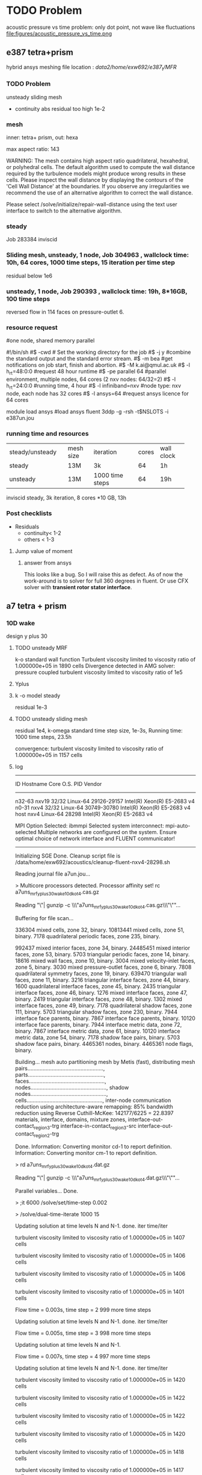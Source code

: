 *  TODO  Problem
acoustic pressure vs time 
problem: only dot point, not wave like fluctuations
file:figures/acoustic_pressure_vs_time.png
** e387 tetra+prism
hybrid ansys meshing
file location : /data2/home/exw692/e387_t/MFR/
*** TODO Problem
unsteady sliding mesh
- continuity abs residual too high 1e-2

*** mesh
inner: tetra+ prism, 
out: hexa

max aspect ratio: 143

WARNING: The mesh contains high aspect ratio quadrilateral, 
         hexahedral, or polyhedral cells.
         The default algorithm used to compute the wall
         distance required by the turbulence models might
         produce wrong results in these cells.
         Please inspect the wall distance by displaying the
         contours of the 'Cell Wall Distance' at the
         boundaries. If you observe any irregularities we
         recommend the use of an alternative algorithm to
         correct the wall distance.

Please select /solve/initialize/repair-wall-distance
         using the text user interface to switch to the
         alternative algorithm.


*** steady
Job 283384  inviscid


*** Sliding mesh, unsteady, 1 node, Job 304963 , wallclock time: 10h, 64 cores, 1000  time steps, 15 iteration per time step
residual below 1e6

*** unsteady, 1 node, Job 290393 , wallclock time: 19h, 8*16GB, 100 time steps
 reversed flow in 114 faces on pressure-outlet 6. 
*** resource request
#one node, shared memory parallel

	#!/bin/sh
	#$ -cwd                 # Set the working directory for the job 
	#$ -j y                 #combine the standard output and the standard error stream.
	#$ -m bea               #get notifications on job start, finish and abortion.
	#$ -M k.ai@qmul.ac.uk
	#$ -l h_rt=48:0:0       #request 48 hour runtime
	#$ -pe parallel 64      #parallel environment, multiple nodes, 64 cores (2 nxv nodes: 64/32=2)
	#$ -l h_rt=24:0:0        #running time, 4 hour
	#$ -l infiniband=nxv    #node type: nxv node, each node has 32 cores
	#$ -l ansys=64          #request ansys licence for 64 cores

module load ansys     #load ansys 
fluent 3ddp -g -rsh -t$NSLOTS -i e387un.jou


*** running time and resources

| <20>                 | <10>       | <20>                 |       |            |   |
|----------------------+------------+----------------------+-------+------------+---|
| steady/unsteady      | mesh size  | iteration            | cores | wall clock |   |
| steady               | 13M        | 3k                   |    64 | 1h         |   |
| unsteady             | 13M        | 1000 time steps      |    64 | 19h        |   |
inviscid steady, 3k iteration, 8 cores *10 GB, 13h

*** Post checklists 
- Residuals
  + continuity< 1-2
  + others < 1-3
**** Jump value of moment
***** answer from ansys
This looks like a bug. So I will raise this as defect.
As of now the work-around is to solver for full 360 degrees in fluent. Or use CFX solver with *transient rotor stator interface*.

** a7 tetra + prism



***  10D wake

design y plus 30
**** TODO unsteady MRF 
k-o standard wall function 
Turbulent viscosity limited to viscosity ratio of 1.000000e+05 in 1890 cells 
Divergence detected in AMG solver: pressure coupled
turbulent viscosity limited to viscosity ratio of 1e5


**** Yplus
**** k -o model steady
residual 1e-3
**** TODO unsteady sliding mesh
residual 1e4,
k-omega standard
 time step size, 1e-3s, 
Running time:
1000 time steps, 23.5h

convergence:
 turbulent viscosity limited to viscosity ratio of 1.000000e+05 in 1157 cells 
**** log
-------------------------------------------------------------------------------
ID      Hostname  Core   O.S.      PID          Vendor                      
-------------------------------------------------------------------------------
n32-63  nxv19     32/32  Linux-64  29126-29157  Intel(R) Xeon(R) E5-2683 v4 
n0-31   nxv4      32/32  Linux-64  30749-30780  Intel(R) Xeon(R) E5-2683 v4 
host    nxv4             Linux-64  28298        Intel(R) Xeon(R) E5-2683 v4 

MPI Option Selected: ibmmpi
Selected system interconnect: mpi-auto-selected
Multiple networks are configured on the system.
Ensure optimal choice of network interface and FLUENT communicator!
-------------------------------------------------------------------------------


Initializing SGE
Done.
Cleanup script file is /data/home/exw692/acoustics/cleanup-fluent-nxv4-28298.sh

Reading journal file a7un.jou...

> 
Multicore processors detected. Processor affinity set!
rc a7uns_mrf_yplus30_wake10d_ko_t4.cas.gz

Reading "\"| gunzip -c \\\"a7uns_mrf_yplus30_wake10d_ko_t4.cas.gz\\\"\""...

Buffering for file scan...



  336304 mixed cells, zone 32, binary.
10813441 mixed cells, zone 51, binary.
    7178 quadrilateral periodic faces, zone 235, binary.

  992437 mixed interior faces, zone 34, binary.
24485451 mixed interior faces, zone 53, binary.
    5703 triangular periodic faces, zone 14, binary.
   18616 mixed wall faces, zone 10, binary.
    3004 mixed velocity-inlet faces, zone  5, binary.
    3030 mixed pressure-outlet faces, zone  6, binary.
    7808 quadrilateral symmetry faces, zone 19, binary.
  639470 triangular wall faces, zone 11, binary.
    3216 triangular interface faces, zone 44, binary.
    1600 quadrilateral interface faces, zone 45, binary.
    2435 triangular interface faces, zone 46, binary.
    1276 mixed interface faces, zone 47, binary.
    2419 triangular interface faces, zone 48, binary.
    1302 mixed interface faces, zone 49, binary.
    7178 quadrilateral shadow faces, zone 111, binary.
    5703 triangular shadow faces, zone 230, binary.
    7944 interface face parents, binary.
    7867 interface face parents, binary.
   10120 interface face parents, binary.
    7944 interface metric data, zone 72, binary.
    7867 interface metric data, zone 61, binary.
   10120 interface metric data, zone 54, binary.
    7178 shadow face pairs, binary. 
    5703 shadow face pairs, binary. 
 4465361 nodes, binary.
 4465361 node flags, binary.

Building...
     mesh
	auto partitioning mesh by Metis (fast),
	distributing mesh
		pairs..................................................,
		parts..................................................,
		faces..................................................,
		nodes..................................................,
		shadow nodes..................................................,
		cells..................................................,
        inter-node communication reduction using architecture-aware remapping: 85%
        bandwidth reduction using Reverse Cuthill-McKee: 142177/6225 = 22.8397
     materials,
     interface,
     domains,
	mixture
     zones,
	interface-out-contact_region_3-trg
	interface-in-contact_region_3-src
	interface-out-contact_region_2-trg

Done.
Information: Converting monitor cd-1 to report definition.
Information: Converting monitor cm-1 to report definition.

> rd a7uns_mrf_yplus30_wake10d_ko_t4.dat.gz

Reading "\"| gunzip -c \\\"a7uns_mrf_yplus30_wake10d_ko_t4.dat.gz\\\"\""...



Parallel variables...
Done.

> ;it 6000
/solve/set/time-step 0.002

> /solve/dual-time-iterate 1000 15

Updating solution at time levels N and N-1.
 done.
  iter     time/iter

 turbulent viscosity limited to viscosity ratio of 1.000000e+05 in 1407 cells 

 turbulent viscosity limited to viscosity ratio of 1.000000e+05 in 1406 cells 

 turbulent viscosity limited to viscosity ratio of 1.000000e+05 in 1406 cells 


 turbulent viscosity limited to viscosity ratio of 1.000000e+05 in 1401 cells 

Flow time = 0.003s, time step = 2
999 more time steps

Updating solution at time levels N and N-1.
 done.
  iter     time/iter


Flow time = 0.005s, time step = 3
998 more time steps

Updating solution at time levels N and N-1.

Flow time = 0.007s, time step = 4
997 more time steps

Updating solution at time levels N and N-1.
 done.
  iter     time/iter

 turbulent viscosity limited to viscosity ratio of 1.000000e+05 in 1420 cells 

 turbulent viscosity limited to viscosity ratio of 1.000000e+05 in 1422 cells 

 turbulent viscosity limited to viscosity ratio of 1.000000e+05 in 1422 cells 

 turbulent viscosity limited to viscosity ratio of 1.000000e+05 in 1420 cells 

 turbulent viscosity limited to viscosity ratio of 1.000000e+05 in 1418 cells 

 turbulent viscosity limited to viscosity ratio of 1.000000e+05 in 1417 cells 

 turbulent viscosity limited to viscosity ratio of 1.000000e+05 in 1419 cells 

 turbulent viscosity limited to viscosity ratio of 1.000000e+05 in 1422 cells 

 turbulent viscosity limited to viscosity ratio of 1.000000e+05 in 1421 cells 

 turbulent viscosity limited to viscosity ratio of 1.000000e+05 in 1420 cells 

 turbulent viscosity limited to viscosity ratio of 1.000000e+05 in 1425 cells 

 turbulent viscosity limited to viscosity ratio of 1.000000e+05 in 1420 cells 

 turbulent viscosity limited to viscosity ratio of 1.000000e+05 in 1420 cells 

 turbulent viscosity limited to viscosity ratio of 1.000000e+05 in 1420 cells 

 turbulent viscosity limited to viscosity ratio of 1.000000e+05 in 1419 cells 
Flow time = 0.009000000000000001s, time step = 5
996 more time steps

Updating solution at time levels N and N-1.
 done.
  iter     time/iter

 turbulent viscosity limited to viscosity ratio of 1.000000e+05 in 1422 cells 

 turbulent viscosity limited to viscosity ratio of 1.000000e+05 in 1417 cells 

 turbulent viscosity limited to viscosity ratio of 1.000000e+05 in 1416 cells 

 turbulent viscosity limited to viscosity ratio of 1.000000e+05 in 1414 cells 

 turbulent viscosity limited to viscosity ratio of 1.000000e+05 in 1417 cells 

 turbulent viscosity limited to viscosity ratio of 1.000000e+05 in 1418 cells 

 turbulent viscosity limited to viscosity ratio of 1.000000e+05 in 1417 cells 

 turbulent viscosity limited to viscosity ratio of 1.000000e+05 in 1417 cells 

 turbulent viscosity limited to viscosity ratio of 1.000000e+05 in 1417 cells 

 turbulent viscosity limited to viscosity ratio of 1.000000e+05 in 1418 cells 

 turbulent viscosity limited to viscosity ratio of 1.000000e+05 in 1420 cells 

 turbulent viscosity limited to viscosity ratio of 1.000000e+05 in 1420 cells 

 turbulent viscosity limited to viscosity ratio of 1.000000e+05 in 1420 cells 

 turbulent viscosity limited to viscosity ratio of 1.000000e+05 in 1419 cells 

 turbulent viscosity limited to viscosity ratio of 1.000000e+05 in 1420 cells 
Flow time = 0.011s, time step = 6
995 more time steps

Updating solution at time levels N and N-1.
 done.
  iter     time/iter

 turbulent viscosity limited to viscosity ratio of 1.000000e+05 in 1417 cells 

 turbulent viscosity limited to viscosity ratio of 1.000000e+05 in 1415 cells 

 turbulent viscosity limited to viscosity ratio of 1.000000e+05 in 1416 cells 

 turbulent viscosity limited to viscosity ratio of 1.000000e+05 in 1415 cells 

 turbulent viscosity limited to viscosity ratio of 1.000000e+05 in 1414 cells 

 turbulent viscosity limited to viscosity ratio of 1.000000e+05 in 1416 cells 

 turbulent viscosity limited to viscosity ratio of 1.000000e+05 in 1414 cells 

 turbulent viscosity limited to viscosity ratio of 1.000000e+05 in 1413 cells 

 turbulent viscosity limited to viscosity ratio of 1.000000e+05 in 1414 cells 

 turbulent viscosity limited to viscosity ratio of 1.000000e+05 in 1415 cells 

 turbulent viscosity limited to viscosity ratio of 1.000000e+05 in 1418 cells 

 turbulent viscosity limited to viscosity ratio of 1.000000e+05 in 1415 cells 

 turbulent viscosity limited to viscosity ratio of 1.000000e+05 in 1412 cells 

 turbulent viscosity limited to viscosity ratio of 1.000000e+05 in 1411 cells 

 turbulent viscosity limited to viscosity ratio of 1.000000e+05 in 1412 cells 
Flow time = 0.013s, time step = 7
994 more time steps

Updating solution at time levels N and N-1.
 done.
  iter     time/iter

 turbulent viscosity limited to viscosity ratio of 1.000000e+05 in 1412 cells 

 turbulent viscosity limited to viscosity ratio of 1.000000e+05 in 1413 cells 

 turbulent viscosity limited to viscosity ratio of 1.000000e+05 in 1411 cells 

 turbulent viscosity limited to viscosity ratio of 1.000000e+05 in 1412 cells 

 turbulent viscosity limited to viscosity ratio of 1.000000e+05 in 1410 cells 

 turbulent viscosity limited to viscosity ratio of 1.000000e+05 in 1411 cells 

 turbulent viscosity limited to viscosity ratio of 1.000000e+05 in 1410 cells 

 turbulent viscosity limited to viscosity ratio of 1.000000e+05 in 1413 cells 

 turbulent viscosity limited to viscosity ratio of 1.000000e+05 in 1414 cells 

 turbulent viscosity limited to viscosity ratio of 1.000000e+05 in 1414 cells 

 turbulent viscosity limited to viscosity ratio of 1.000000e+05 in 1415 cells 

 turbulent viscosity limited to viscosity ratio of 1.000000e+05 in 1414 cells 

 turbulent viscosity limited to viscosity ratio of 1.000000e+05 in 1414 cells 

 turbulent viscosity limited to viscosity ratio of 1.000000e+05 in 1415 cells 

 turbulent viscosity limited to viscosity ratio of 1.000000e+05 in 1417 cells 
Flow time = 0.015s, time step = 8
993 more time steps

Updating solution at time levels N and N-1.
 done.
  iter     time/iter

 turbulent viscosity limited to viscosity ratio of 1.000000e+05 in 1418 cells 

 turbulent viscosity limited to viscosity ratio of 1.000000e+05 in 1419 cells 

 turbulent viscosity limited to viscosity ratio of 1.000000e+05 in 1417 cells 

 turbulent viscosity limited to viscosity ratio of 1.000000e+05 in 1418 cells 

 turbulent viscosity limited to viscosity ratio of 1.000000e+05 in 1419 cells 

 turbulent viscosity limited to viscosity ratio of 1.000000e+05 in 1417 cells 

 turbulent viscosity limited to viscosity ratio of 1.000000e+05 in 1411 cells 

 turbulent viscosity limited to viscosity ratio of 1.000000e+05 in 1411 cells 

 turbulent viscosity limited to viscosity ratio of 1.000000e+05 in 1410 cells 

 turbulent viscosity limited to viscosity ratio of 1.000000e+05 in 1408 cells 

 turbulent viscosity limited to viscosity ratio of 1.000000e+05 in 1410 cells 

 turbulent viscosity limited to viscosity ratio of 1.000000e+05 in 1410 cells 

 turbulent viscosity limited to viscosity ratio of 1.000000e+05 in 1409 cells 

 turbulent viscosity limited to viscosity ratio of 1.000000e+05 in 1408 cells 

 turbulent viscosity limited to viscosity ratio of 1.000000e+05 in 1406 cells 
Flow time = 0.017s, time step = 9
992 more time steps

Updating solution at time levels N and N-1.
 done.
  iter     time/iter

 turbulent viscosity limited to viscosity ratio of 1.000000e+05 in 1407 cells 

 turbulent viscosity limited to viscosity ratio of 1.000000e+05 in 1408 cells 

 turbulent viscosity limited to viscosity ratio of 1.000000e+05 in 1409 cells 

 turbulent viscosity limited to viscosity ratio of 1.000000e+05 in 1407 cells 

 turbulent viscosity limited to viscosity ratio of 1.000000e+05 in 1406 cells 

 turbulent viscosity limited to viscosity ratio of 1.000000e+05 in 1405 cells 

 turbulent viscosity limited to viscosity ratio of 1.000000e+05 in 1401 cells 

 turbulent viscosity limited to viscosity ratio of 1.000000e+05 in 1402 cells 

 turbulent viscosity limited to viscosity ratio of 1.000000e+05 in 1400 cells 

 turbulent viscosity limited to viscosity ratio of 1.000000e+05 in 1401 cells 

 turbulent viscosity limited to viscosity ratio of 1.000000e+05 in 1403 cells 

 turbulent viscosity limited to viscosity ratio of 1.000000e+05 in 1404 cells 

 turbulent viscosity limited to viscosity ratio of 1.000000e+05 in 1404 cells 

 turbulent viscosity limited to viscosity ratio of 1.000000e+05 in 1406 cells 

 turbulent viscosity limited to viscosity ratio of 1.000000e+05 in 1408 cells 
Flow time = 0.019s, time step = 10
991 more time steps

Updating solution at time levels N and N-1.
 done.
  iter     time/iter

 turbulent viscosity limited to viscosity ratio of 1.000000e+05 in 1409 cells 

 turbulent viscosity limited to viscosity ratio of 1.000000e+05 in 1407 cells 

 turbulent viscosity limited to viscosity ratio of 1.000000e+05 in 1404 cells 

 turbulent viscosity limited to viscosity ratio of 1.000000e+05 in 1405 cells 

 turbulent viscosity limited to viscosity ratio of 1.000000e+05 in 1405 cells 

 turbulent viscosity limited to viscosity ratio of 1.000000e+05 in 1402 cells 

 turbulent viscosity limited to viscosity ratio of 1.000000e+05 in 1403 cells 

 turbulent viscosity limited to viscosity ratio of 1.000000e+05 in 1404 cells 

 turbulent viscosity limited to viscosity ratio of 1.000000e+05 in 1404 cells 

 turbulent viscosity limited to viscosity ratio of 1.000000e+05 in 1407 cells 

 turbulent viscosity limited to viscosity ratio of 1.000000e+05 in 1408 cells 

 turbulent viscosity limited to viscosity ratio of 1.000000e+05 in 1410 cells 

 turbulent viscosity limited to viscosity ratio of 1.000000e+05 in 1412 cells 

 turbulent viscosity limited to viscosity ratio of 1.000000e+05 in 1413 cells 

 turbulent viscosity limited to viscosity ratio of 1.000000e+05 in 1410 cells 
Flow time = 0.021s, time step = 11
990 more time steps

Updating solution at time levels N and N-1.
 done.
  iter     time/iter

 turbulent viscosity limited to viscosity ratio of 1.000000e+05 in 1411 cells 

 turbulent viscosity limited to viscosity ratio of 1.000000e+05 in 1414 cells 

 turbulent viscosity limited to viscosity ratio of 1.000000e+05 in 1414 cells 

 turbulent viscosity limited to viscosity ratio of 1.000000e+05 in 1407 cells 

 turbulent viscosity limited to viscosity ratio of 1.000000e+05 in 1405 cells 

 turbulent viscosity limited to viscosity ratio of 1.000000e+05 in 1404 cells 

 turbulent viscosity limited to viscosity ratio of 1.000000e+05 in 1403 cells 

 turbulent viscosity limited to viscosity ratio of 1.000000e+05 in 1406 cells 

 turbulent viscosity limited to viscosity ratio of 1.000000e+05 in 1406 cells 

 turbulent viscosity limited to viscosity ratio of 1.000000e+05 in 1412 cells 

 turbulent viscosity limited to viscosity ratio of 1.000000e+05 in 1415 cells 

 turbulent viscosity limited to viscosity ratio of 1.000000e+05 in 1415 cells 

 turbulent viscosity limited to viscosity ratio of 1.000000e+05 in 1410 cells 

 turbulent viscosity limited to viscosity ratio of 1.000000e+05 in 1409 cells 

 turbulent viscosity limited to viscosity ratio of 1.000000e+05 in 1410 cells 
Flow time = 0.023s, time step = 12
989 more time steps

Updating solution at time levels N and N-1.
 done.
  iter     time/iter

 turbulent viscosity limited to viscosity ratio of 1.000000e+05 in 1406 cells 

 turbulent viscosity limited to viscosity ratio of 1.000000e+05 in 1405 cells 

 turbulent viscosity limited to viscosity ratio of 1.000000e+05 in 1403 cells 

 turbulent viscosity limited to viscosity ratio of 1.000000e+05 in 1399 cells 

 turbulent viscosity limited to viscosity ratio of 1.000000e+05 in 1397 cells 

 turbulent viscosity limited to viscosity ratio of 1.000000e+05 in 1402 cells 

 turbulent viscosity limited to viscosity ratio of 1.000000e+05 in 1401 cells 

 turbulent viscosity limited to viscosity ratio of 1.000000e+05 in 1401 cells 

 turbulent viscosity limited to viscosity ratio of 1.000000e+05 in 1399 cells 

 turbulent viscosity limited to viscosity ratio of 1.000000e+05 in 1401 cells 

 turbulent viscosity limited to viscosity ratio of 1.000000e+05 in 1402 cells 

 turbulent viscosity limited to viscosity ratio of 1.000000e+05 in 1403 cells 

 turbulent viscosity limited to viscosity ratio of 1.000000e+05 in 1403 cells 

 turbulent viscosity limited to viscosity ratio of 1.000000e+05 in 1403 cells 

 turbulent viscosity limited to viscosity ratio of 1.000000e+05 in 1401 cells 
Flow time = 0.025s, time step = 13
988 more time steps

Updating solution at time levels N and N-1.
 done.
  iter     time/iter

 turbulent viscosity limited to viscosity ratio of 1.000000e+05 in 1398 cells 

 turbulent viscosity limited to viscosity ratio of 1.000000e+05 in 1399 cells 

 turbulent viscosity limited to viscosity ratio of 1.000000e+05 in 1401 cells 

 turbulent viscosity limited to viscosity ratio of 1.000000e+05 in 1402 cells 

 turbulent viscosity limited to viscosity ratio of 1.000000e+05 in 1402 cells 

 turbulent viscosity limited to viscosity ratio of 1.000000e+05 in 1405 cells 

 turbulent viscosity limited to viscosity ratio of 1.000000e+05 in 1405 cells 

 turbulent viscosity limited to viscosity ratio of 1.000000e+05 in 1405 cells 

 turbulent viscosity limited to viscosity ratio of 1.000000e+05 in 1406 cells 

 turbulent viscosity limited to viscosity ratio of 1.000000e+05 in 1405 cells 

 turbulent viscosity limited to viscosity ratio of 1.000000e+05 in 1404 cells 

 turbulent viscosity limited to viscosity ratio of 1.000000e+05 in 1405 cells 

 turbulent viscosity limited to viscosity ratio of 1.000000e+05 in 1407 cells 

 turbulent viscosity limited to viscosity ratio of 1.000000e+05 in 1408 cells 

 turbulent viscosity limited to viscosity ratio of 1.000000e+05 in 1411 cells 
Flow time = 0.027s, time step = 14
987 more time steps

Updating solution at time levels N and N-1.
 done.
  iter     time/iter

 turbulent viscosity limited to viscosity ratio of 1.000000e+05 in 1412 cells 

 turbulent viscosity limited to viscosity ratio of 1.000000e+05 in 1406 cells 

 turbulent viscosity limited to viscosity ratio of 1.000000e+05 in 1403 cells 

 turbulent viscosity limited to viscosity ratio of 1.000000e+05 in 1404 cells 

 turbulent viscosity limited to viscosity ratio of 1.000000e+05 in 1400 cells 

 turbulent viscosity limited to viscosity ratio of 1.000000e+05 in 1397 cells 

 turbulent viscosity limited to viscosity ratio of 1.000000e+05 in 1398 cells 

 turbulent viscosity limited to viscosity ratio of 1.000000e+05 in 1395 cells 

 turbulent viscosity limited to viscosity ratio of 1.000000e+05 in 1391 cells 

 turbulent viscosity limited to viscosity ratio of 1.000000e+05 in 1391 cells 

 turbulent viscosity limited to viscosity ratio of 1.000000e+05 in 1390 cells 

 turbulent viscosity limited to viscosity ratio of 1.000000e+05 in 1390 cells 

 turbulent viscosity limited to viscosity ratio of 1.000000e+05 in 1393 cells 

 turbulent viscosity limited to viscosity ratio of 1.000000e+05 in 1395 cells 

 turbulent viscosity limited to viscosity ratio of 1.000000e+05 in 1394 cells 
Flow time = 0.029s, time step = 15
986 more time steps

Updating solution at time levels N and N-1.
 done.
  iter     time/iter

 turbulent viscosity limited to viscosity ratio of 1.000000e+05 in 1393 cells 

 turbulent viscosity limited to viscosity ratio of 1.000000e+05 in 1392 cells 

 turbulent viscosity limited to viscosity ratio of 1.000000e+05 in 1391 cells 

 turbulent viscosity limited to viscosity ratio of 1.000000e+05 in 1390 cells 

 turbulent viscosity limited to viscosity ratio of 1.000000e+05 in 1383 cells 

 turbulent viscosity limited to viscosity ratio of 1.000000e+05 in 1381 cells 

 turbulent viscosity limited to viscosity ratio of 1.000000e+05 in 1383 cells 

 turbulent viscosity limited to viscosity ratio of 1.000000e+05 in 1383 cells 

 turbulent viscosity limited to viscosity ratio of 1.000000e+05 in 1385 cells 

 turbulent viscosity limited to viscosity ratio of 1.000000e+05 in 1391 cells 

 turbulent viscosity limited to viscosity ratio of 1.000000e+05 in 1391 cells 

 turbulent viscosity limited to viscosity ratio of 1.000000e+05 in 1386 cells 

 turbulent viscosity limited to viscosity ratio of 1.000000e+05 in 1388 cells 

 turbulent viscosity limited to viscosity ratio of 1.000000e+05 in 1387 cells 

 turbulent viscosity limited to viscosity ratio of 1.000000e+05 in 1395 cells 
Flow time = 0.031s, time step = 16
985 more time steps

Updating solution at time levels N and N-1.
 done.
  iter     time/iter

 turbulent viscosity limited to viscosity ratio of 1.000000e+05 in 1396 cells 

 turbulent viscosity limited to viscosity ratio of 1.000000e+05 in 1392 cells 

 turbulent viscosity limited to viscosity ratio of 1.000000e+05 in 1391 cells 

 turbulent viscosity limited to viscosity ratio of 1.000000e+05 in 1390 cells 

 turbulent viscosity limited to viscosity ratio of 1.000000e+05 in 1383 cells 

 turbulent viscosity limited to viscosity ratio of 1.000000e+05 in 1381 cells 

 turbulent viscosity limited to viscosity ratio of 1.000000e+05 in 1381 cells 

 turbulent viscosity limited to viscosity ratio of 1.000000e+05 in 1380 cells 

 turbulent viscosity limited to viscosity ratio of 1.000000e+05 in 1382 cells 

 turbulent viscosity limited to viscosity ratio of 1.000000e+05 in 1381 cells 

 turbulent viscosity limited to viscosity ratio of 1.000000e+05 in 1380 cells 

 turbulent viscosity limited to viscosity ratio of 1.000000e+05 in 1380 cells 

 turbulent viscosity limited to viscosity ratio of 1.000000e+05 in 1381 cells 

 turbulent viscosity limited to viscosity ratio of 1.000000e+05 in 1381 cells 

 turbulent viscosity limited to viscosity ratio of 1.000000e+05 in 1379 cells 
Flow time = 0.033s, time step = 17
984 more time steps

Updating solution at time levels N and N-1.
 done.
  iter     time/iter

 turbulent viscosity limited to viscosity ratio of 1.000000e+05 in 1379 cells 

 turbulent viscosity limited to viscosity ratio of 1.000000e+05 in 1380 cells 

 turbulent viscosity limited to viscosity ratio of 1.000000e+05 in 1376 cells 

 turbulent viscosity limited to viscosity ratio of 1.000000e+05 in 1378 cells 

 turbulent viscosity limited to viscosity ratio of 1.000000e+05 in 1374 cells 

 turbulent viscosity limited to viscosity ratio of 1.000000e+05 in 1375 cells 

 turbulent viscosity limited to viscosity ratio of 1.000000e+05 in 1378 cells 

 turbulent viscosity limited to viscosity ratio of 1.000000e+05 in 1381 cells 

 turbulent viscosity limited to viscosity ratio of 1.000000e+05 in 1381 cells 

 turbulent viscosity limited to viscosity ratio of 1.000000e+05 in 1383 cells 

 turbulent viscosity limited to viscosity ratio of 1.000000e+05 in 1381 cells 

 turbulent viscosity limited to viscosity ratio of 1.000000e+05 in 1378 cells 

 turbulent viscosity limited to viscosity ratio of 1.000000e+05 in 1375 cells 

 turbulent viscosity limited to viscosity ratio of 1.000000e+05 in 1376 cells 

 turbulent viscosity limited to viscosity ratio of 1.000000e+05 in 1377 cells 
Flow time = 0.035s, time step = 18
983 more time steps

Updating solution at time levels N and N-1.
 done.
  iter     time/iter

 turbulent viscosity limited to viscosity ratio of 1.000000e+05 in 1376 cells 

 turbulent viscosity limited to viscosity ratio of 1.000000e+05 in 1373 cells 

 turbulent viscosity limited to viscosity ratio of 1.000000e+05 in 1372 cells 

 turbulent viscosity limited to viscosity ratio of 1.000000e+05 in 1372 cells 

 turbulent viscosity limited to viscosity ratio of 1.000000e+05 in 1374 cells 

 turbulent viscosity limited to viscosity ratio of 1.000000e+05 in 1376 cells 

 turbulent viscosity limited to viscosity ratio of 1.000000e+05 in 1373 cells 

 turbulent viscosity limited to viscosity ratio of 1.000000e+05 in 1375 cells 

 turbulent viscosity limited to viscosity ratio of 1.000000e+05 in 1370 cells 

 turbulent viscosity limited to viscosity ratio of 1.000000e+05 in 1375 cells 

 turbulent viscosity limited to viscosity ratio of 1.000000e+05 in 1378 cells 

 turbulent viscosity limited to viscosity ratio of 1.000000e+05 in 1374 cells 

 turbulent viscosity limited to viscosity ratio of 1.000000e+05 in 1370 cells 

 turbulent viscosity limited to viscosity ratio of 1.000000e+05 in 1370 cells 

 turbulent viscosity limited to viscosity ratio of 1.000000e+05 in 1369 cells 
Flow time = 0.03700000000000001s, time step = 19
982 more time steps

Updating solution at time levels N and N-1.
 done.
  iter     time/iter

 turbulent viscosity limited to viscosity ratio of 1.000000e+05 in 1366 cells 

 turbulent viscosity limited to viscosity ratio of 1.000000e+05 in 1370 cells 

 turbulent viscosity limited to viscosity ratio of 1.000000e+05 in 1364 cells 

 turbulent viscosity limited to viscosity ratio of 1.000000e+05 in 1359 cells 

 turbulent viscosity limited to viscosity ratio of 1.000000e+05 in 1358 cells 

 turbulent viscosity limited to viscosity ratio of 1.000000e+05 in 1352 cells 

 turbulent viscosity limited to viscosity ratio of 1.000000e+05 in 1353 cells 

 turbulent viscosity limited to viscosity ratio of 1.000000e+05 in 1353 cells 

 turbulent viscosity limited to viscosity ratio of 1.000000e+05 in 1352 cells 

 turbulent viscosity limited to viscosity ratio of 1.000000e+05 in 1352 cells 

 turbulent viscosity limited to viscosity ratio of 1.000000e+05 in 1351 cells 

 turbulent viscosity limited to viscosity ratio of 1.000000e+05 in 1345 cells 

 turbulent viscosity limited to viscosity ratio of 1.000000e+05 in 1348 cells 

 turbulent viscosity limited to viscosity ratio of 1.000000e+05 in 1351 cells 

 turbulent viscosity limited to viscosity ratio of 1.000000e+05 in 1352 cells 
Flow time = 0.039s, time step = 20
981 more time steps

Updating solution at time levels N and N-1.
 done.
  iter     time/iter

 turbulent viscosity limited to viscosity ratio of 1.000000e+05 in 1357 cells 

 turbulent viscosity limited to viscosity ratio of 1.000000e+05 in 1356 cells 

 turbulent viscosity limited to viscosity ratio of 1.000000e+05 in 1351 cells 

 turbulent viscosity limited to viscosity ratio of 1.000000e+05 in 1348 cells 

 turbulent viscosity limited to viscosity ratio of 1.000000e+05 in 1345 cells 

 turbulent viscosity limited to viscosity ratio of 1.000000e+05 in 1346 cells 

 turbulent viscosity limited to viscosity ratio of 1.000000e+05 in 1346 cells 

 turbulent viscosity limited to viscosity ratio of 1.000000e+05 in 1348 cells 

 turbulent viscosity limited to viscosity ratio of 1.000000e+05 in 1351 cells 

 turbulent viscosity limited to viscosity ratio of 1.000000e+05 in 1348 cells 

 turbulent viscosity limited to viscosity ratio of 1.000000e+05 in 1350 cells 

 turbulent viscosity limited to viscosity ratio of 1.000000e+05 in 1354 cells 

 turbulent viscosity limited to viscosity ratio of 1.000000e+05 in 1351 cells 

 turbulent viscosity limited to viscosity ratio of 1.000000e+05 in 1353 cells 

 turbulent viscosity limited to viscosity ratio of 1.000000e+05 in 1353 cells 
Flow time = 0.041s, time step = 21
980 more time steps

Updating solution at time levels N and N-1.
 done.
  iter     time/iter

 turbulent viscosity limited to viscosity ratio of 1.000000e+05 in 1358 cells 

 turbulent viscosity limited to viscosity ratio of 1.000000e+05 in 1357 cells 

 turbulent viscosity limited to viscosity ratio of 1.000000e+05 in 1352 cells 

 turbulent viscosity limited to viscosity ratio of 1.000000e+05 in 1354 cells 

 turbulent viscosity limited to viscosity ratio of 1.000000e+05 in 1348 cells 

 turbulent viscosity limited to viscosity ratio of 1.000000e+05 in 1347 cells 

 turbulent viscosity limited to viscosity ratio of 1.000000e+05 in 1350 cells 

 turbulent viscosity limited to viscosity ratio of 1.000000e+05 in 1356 cells 

 turbulent viscosity limited to viscosity ratio of 1.000000e+05 in 1355 cells 

 turbulent viscosity limited to viscosity ratio of 1.000000e+05 in 1354 cells 

 turbulent viscosity limited to viscosity ratio of 1.000000e+05 in 1353 cells 

 turbulent viscosity limited to viscosity ratio of 1.000000e+05 in 1354 cells 

 turbulent viscosity limited to viscosity ratio of 1.000000e+05 in 1355 cells 

 turbulent viscosity limited to viscosity ratio of 1.000000e+05 in 1358 cells 

 turbulent viscosity limited to viscosity ratio of 1.000000e+05 in 1353 cells 
Flow time = 0.043s, time step = 22
979 more time steps

Updating solution at time levels N and N-1.
 done.
  iter     time/iter

 turbulent viscosity limited to viscosity ratio of 1.000000e+05 in 1350 cells 

 turbulent viscosity limited to viscosity ratio of 1.000000e+05 in 1346 cells 

 turbulent viscosity limited to viscosity ratio of 1.000000e+05 in 1341 cells 

 turbulent viscosity limited to viscosity ratio of 1.000000e+05 in 1340 cells 

 turbulent viscosity limited to viscosity ratio of 1.000000e+05 in 1337 cells 

 turbulent viscosity limited to viscosity ratio of 1.000000e+05 in 1340 cells 

 turbulent viscosity limited to viscosity ratio of 1.000000e+05 in 1342 cells 

 turbulent viscosity limited to viscosity ratio of 1.000000e+05 in 1344 cells 

 turbulent viscosity limited to viscosity ratio of 1.000000e+05 in 1349 cells 

 turbulent viscosity limited to viscosity ratio of 1.000000e+05 in 1348 cells 

 turbulent viscosity limited to viscosity ratio of 1.000000e+05 in 1349 cells 

 turbulent viscosity limited to viscosity ratio of 1.000000e+05 in 1351 cells 

 turbulent viscosity limited to viscosity ratio of 1.000000e+05 in 1356 cells 

 turbulent viscosity limited to viscosity ratio of 1.000000e+05 in 1355 cells 

 turbulent viscosity limited to viscosity ratio of 1.000000e+05 in 1356 cells 
Flow time = 0.045s, time step = 23
978 more time steps

Updating solution at time levels N and N-1.
 done.
  iter     time/iter

 turbulent viscosity limited to viscosity ratio of 1.000000e+05 in 1362 cells 

 turbulent viscosity limited to viscosity ratio of 1.000000e+05 in 1351 cells 

 turbulent viscosity limited to viscosity ratio of 1.000000e+05 in 1347 cells 

 turbulent viscosity limited to viscosity ratio of 1.000000e+05 in 1349 cells 

 turbulent viscosity limited to viscosity ratio of 1.000000e+05 in 1352 cells 

 turbulent viscosity limited to viscosity ratio of 1.000000e+05 in 1353 cells 

 turbulent viscosity limited to viscosity ratio of 1.000000e+05 in 1348 cells 

 turbulent viscosity limited to viscosity ratio of 1.000000e+05 in 1350 cells 

 turbulent viscosity limited to viscosity ratio of 1.000000e+05 in 1353 cells 

 turbulent viscosity limited to viscosity ratio of 1.000000e+05 in 1356 cells 

 turbulent viscosity limited to viscosity ratio of 1.000000e+05 in 1360 cells 

 turbulent viscosity limited to viscosity ratio of 1.000000e+05 in 1360 cells 

 turbulent viscosity limited to viscosity ratio of 1.000000e+05 in 1359 cells 

 turbulent viscosity limited to viscosity ratio of 1.000000e+05 in 1361 cells 

 turbulent viscosity limited to viscosity ratio of 1.000000e+05 in 1361 cells 
Flow time = 0.047s, time step = 24
977 more time steps

Updating solution at time levels N and N-1.
 done.
  iter     time/iter

 turbulent viscosity limited to viscosity ratio of 1.000000e+05 in 1362 cells 

 turbulent viscosity limited to viscosity ratio of 1.000000e+05 in 1365 cells 

 turbulent viscosity limited to viscosity ratio of 1.000000e+05 in 1354 cells 

 turbulent viscosity limited to viscosity ratio of 1.000000e+05 in 1353 cells 

 turbulent viscosity limited to viscosity ratio of 1.000000e+05 in 1355 cells 

 turbulent viscosity limited to viscosity ratio of 1.000000e+05 in 1357 cells 

 turbulent viscosity limited to viscosity ratio of 1.000000e+05 in 1357 cells 

 turbulent viscosity limited to viscosity ratio of 1.000000e+05 in 1365 cells 

 turbulent viscosity limited to viscosity ratio of 1.000000e+05 in 1374 cells 

 turbulent viscosity limited to viscosity ratio of 1.000000e+05 in 1373 cells 

 turbulent viscosity limited to viscosity ratio of 1.000000e+05 in 1370 cells 

 turbulent viscosity limited to viscosity ratio of 1.000000e+05 in 1372 cells 

 turbulent viscosity limited to viscosity ratio of 1.000000e+05 in 1375 cells 

 turbulent viscosity limited to viscosity ratio of 1.000000e+05 in 1374 cells 

 turbulent viscosity limited to viscosity ratio of 1.000000e+05 in 1376 cells 
Flow time = 0.049s, time step = 25
976 more time steps

Updating solution at time levels N and N-1.
 done.
  iter     time/iter

 turbulent viscosity limited to viscosity ratio of 1.000000e+05 in 1378 cells 

 turbulent viscosity limited to viscosity ratio of 1.000000e+05 in 1373 cells 

 turbulent viscosity limited to viscosity ratio of 1.000000e+05 in 1370 cells 

 turbulent viscosity limited to viscosity ratio of 1.000000e+05 in 1367 cells 

 turbulent viscosity limited to viscosity ratio of 1.000000e+05 in 1360 cells 

 turbulent viscosity limited to viscosity ratio of 1.000000e+05 in 1357 cells 

 turbulent viscosity limited to viscosity ratio of 1.000000e+05 in 1360 cells 

 turbulent viscosity limited to viscosity ratio of 1.000000e+05 in 1357 cells 

 turbulent viscosity limited to viscosity ratio of 1.000000e+05 in 1362 cells 

 turbulent viscosity limited to viscosity ratio of 1.000000e+05 in 1367 cells 

 turbulent viscosity limited to viscosity ratio of 1.000000e+05 in 1371 cells 

 turbulent viscosity limited to viscosity ratio of 1.000000e+05 in 1368 cells 

 turbulent viscosity limited to viscosity ratio of 1.000000e+05 in 1370 cells 

 turbulent viscosity limited to viscosity ratio of 1.000000e+05 in 1373 cells 

 turbulent viscosity limited to viscosity ratio of 1.000000e+05 in 1369 cells 
Flow time = 0.051s, time step = 26
975 more time steps

Updating solution at time levels N and N-1.
 done.
  iter     time/iter

 turbulent viscosity limited to viscosity ratio of 1.000000e+05 in 1379 cells 

 turbulent viscosity limited to viscosity ratio of 1.000000e+05 in 1370 cells 

 turbulent viscosity limited to viscosity ratio of 1.000000e+05 in 1369 cells 

 turbulent viscosity limited to viscosity ratio of 1.000000e+05 in 1368 cells 

 turbulent viscosity limited to viscosity ratio of 1.000000e+05 in 1362 cells 

 turbulent viscosity limited to viscosity ratio of 1.000000e+05 in 1361 cells 

 turbulent viscosity limited to viscosity ratio of 1.000000e+05 in 1355 cells 

 turbulent viscosity limited to viscosity ratio of 1.000000e+05 in 1355 cells 

 turbulent viscosity limited to viscosity ratio of 1.000000e+05 in 1361 cells 

 turbulent viscosity limited to viscosity ratio of 1.000000e+05 in 1369 cells 

 turbulent viscosity limited to viscosity ratio of 1.000000e+05 in 1371 cells 

 turbulent viscosity limited to viscosity ratio of 1.000000e+05 in 1373 cells 

 turbulent viscosity limited to viscosity ratio of 1.000000e+05 in 1375 cells 

 turbulent viscosity limited to viscosity ratio of 1.000000e+05 in 1379 cells 

 turbulent viscosity limited to viscosity ratio of 1.000000e+05 in 1374 cells 
Flow time = 0.05300000000000001s, time step = 27
974 more time steps

Updating solution at time levels N and N-1.
 done.
  iter     time/iter

 turbulent viscosity limited to viscosity ratio of 1.000000e+05 in 1373 cells 

 turbulent viscosity limited to viscosity ratio of 1.000000e+05 in 1364 cells 

 turbulent viscosity limited to viscosity ratio of 1.000000e+05 in 1355 cells 

 turbulent viscosity limited to viscosity ratio of 1.000000e+05 in 1348 cells 

 turbulent viscosity limited to viscosity ratio of 1.000000e+05 in 1345 cells 

 turbulent viscosity limited to viscosity ratio of 1.000000e+05 in 1353 cells 

 turbulent viscosity limited to viscosity ratio of 1.000000e+05 in 1356 cells 

 turbulent viscosity limited to viscosity ratio of 1.000000e+05 in 1364 cells 

 turbulent viscosity limited to viscosity ratio of 1.000000e+05 in 1369 cells 

 turbulent viscosity limited to viscosity ratio of 1.000000e+05 in 1373 cells 

 turbulent viscosity limited to viscosity ratio of 1.000000e+05 in 1376 cells 

 turbulent viscosity limited to viscosity ratio of 1.000000e+05 in 1383 cells 

 turbulent viscosity limited to viscosity ratio of 1.000000e+05 in 1387 cells 

 turbulent viscosity limited to viscosity ratio of 1.000000e+05 in 1386 cells 

 turbulent viscosity limited to viscosity ratio of 1.000000e+05 in 1387 cells 
Flow time = 0.055s, time step = 28
973 more time steps

Updating solution at time levels N and N-1.
 done.
  iter     time/iter

 turbulent viscosity limited to viscosity ratio of 1.000000e+05 in 1393 cells 

 turbulent viscosity limited to viscosity ratio of 1.000000e+05 in 1375 cells 

 turbulent viscosity limited to viscosity ratio of 1.000000e+05 in 1368 cells 

 turbulent viscosity limited to viscosity ratio of 1.000000e+05 in 1367 cells 

 turbulent viscosity limited to viscosity ratio of 1.000000e+05 in 1364 cells 

 turbulent viscosity limited to viscosity ratio of 1.000000e+05 in 1364 cells 

 turbulent viscosity limited to viscosity ratio of 1.000000e+05 in 1364 cells 

 turbulent viscosity limited to viscosity ratio of 1.000000e+05 in 1368 cells 

 turbulent viscosity limited to viscosity ratio of 1.000000e+05 in 1363 cells 

 turbulent viscosity limited to viscosity ratio of 1.000000e+05 in 1369 cells 

 turbulent viscosity limited to viscosity ratio of 1.000000e+05 in 1366 cells 

 turbulent viscosity limited to viscosity ratio of 1.000000e+05 in 1366 cells 

 turbulent viscosity limited to viscosity ratio of 1.000000e+05 in 1362 cells 

 turbulent viscosity limited to viscosity ratio of 1.000000e+05 in 1371 cells 

 turbulent viscosity limited to viscosity ratio of 1.000000e+05 in 1375 cells 
Flow time = 0.057s, time step = 29
972 more time steps

Updating solution at time levels N and N-1.
 done.
  iter     time/iter

 turbulent viscosity limited to viscosity ratio of 1.000000e+05 in 1382 cells 

 turbulent viscosity limited to viscosity ratio of 1.000000e+05 in 1377 cells 

 turbulent viscosity limited to viscosity ratio of 1.000000e+05 in 1373 cells 

 turbulent viscosity limited to viscosity ratio of 1.000000e+05 in 1357 cells 

 turbulent viscosity limited to viscosity ratio of 1.000000e+05 in 1356 cells 

 turbulent viscosity limited to viscosity ratio of 1.000000e+05 in 1362 cells 

 turbulent viscosity limited to viscosity ratio of 1.000000e+05 in 1361 cells 

 turbulent viscosity limited to viscosity ratio of 1.000000e+05 in 1363 cells 

 turbulent viscosity limited to viscosity ratio of 1.000000e+05 in 1368 cells 

 turbulent viscosity limited to viscosity ratio of 1.000000e+05 in 1373 cells 

 turbulent viscosity limited to viscosity ratio of 1.000000e+05 in 1377 cells 

 turbulent viscosity limited to viscosity ratio of 1.000000e+05 in 1375 cells 

 turbulent viscosity limited to viscosity ratio of 1.000000e+05 in 1371 cells 

 turbulent viscosity limited to viscosity ratio of 1.000000e+05 in 1372 cells 

 turbulent viscosity limited to viscosity ratio of 1.000000e+05 in 1376 cells 
Flow time = 0.059s, time step = 30
971 more time steps

Updating solution at time levels N and N-1.
 done.
  iter     time/iter

 turbulent viscosity limited to viscosity ratio of 1.000000e+05 in 1373 cells 

 turbulent viscosity limited to viscosity ratio of 1.000000e+05 in 1370 cells 

 turbulent viscosity limited to viscosity ratio of 1.000000e+05 in 1362 cells 

 turbulent viscosity limited to viscosity ratio of 1.000000e+05 in 1358 cells 

 turbulent viscosity limited to viscosity ratio of 1.000000e+05 in 1356 cells 

 turbulent viscosity limited to viscosity ratio of 1.000000e+05 in 1356 cells 

 turbulent viscosity limited to viscosity ratio of 1.000000e+05 in 1357 cells 

 turbulent viscosity limited to viscosity ratio of 1.000000e+05 in 1369 cells 

 turbulent viscosity limited to viscosity ratio of 1.000000e+05 in 1370 cells 

 turbulent viscosity limited to viscosity ratio of 1.000000e+05 in 1375 cells 

 turbulent viscosity limited to viscosity ratio of 1.000000e+05 in 1374 cells 

 turbulent viscosity limited to viscosity ratio of 1.000000e+05 in 1380 cells 

 turbulent viscosity limited to viscosity ratio of 1.000000e+05 in 1389 cells 

 turbulent viscosity limited to viscosity ratio of 1.000000e+05 in 1394 cells 

 turbulent viscosity limited to viscosity ratio of 1.000000e+05 in 1394 cells 
Flow time = 0.061s, time step = 31
970 more time steps

Updating solution at time levels N and N-1.
 done.
  iter     time/iter

 turbulent viscosity limited to viscosity ratio of 1.000000e+05 in 1395 cells 

 turbulent viscosity limited to viscosity ratio of 1.000000e+05 in 1387 cells 

 turbulent viscosity limited to viscosity ratio of 1.000000e+05 in 1383 cells 

 turbulent viscosity limited to viscosity ratio of 1.000000e+05 in 1372 cells 

 turbulent viscosity limited to viscosity ratio of 1.000000e+05 in 1376 cells 

 turbulent viscosity limited to viscosity ratio of 1.000000e+05 in 1376 cells 

 turbulent viscosity limited to viscosity ratio of 1.000000e+05 in 1375 cells 

 turbulent viscosity limited to viscosity ratio of 1.000000e+05 in 1373 cells 

 turbulent viscosity limited to viscosity ratio of 1.000000e+05 in 1377 cells 

 turbulent viscosity limited to viscosity ratio of 1.000000e+05 in 1387 cells 

 turbulent viscosity limited to viscosity ratio of 1.000000e+05 in 1381 cells 

 turbulent viscosity limited to viscosity ratio of 1.000000e+05 in 1387 cells 

 turbulent viscosity limited to viscosity ratio of 1.000000e+05 in 1394 cells 

 turbulent viscosity limited to viscosity ratio of 1.000000e+05 in 1394 cells 

 turbulent viscosity limited to viscosity ratio of 1.000000e+05 in 1398 cells 
Flow time = 0.063s, time step = 32
969 more time steps

Updating solution at time levels N and N-1.
 done.
  iter     time/iter

 turbulent viscosity limited to viscosity ratio of 1.000000e+05 in 1391 cells 

 turbulent viscosity limited to viscosity ratio of 1.000000e+05 in 1384 cells 

 turbulent viscosity limited to viscosity ratio of 1.000000e+05 in 1381 cells 

 turbulent viscosity limited to viscosity ratio of 1.000000e+05 in 1377 cells 

 turbulent viscosity limited to viscosity ratio of 1.000000e+05 in 1381 cells 

 turbulent viscosity limited to viscosity ratio of 1.000000e+05 in 1377 cells 

 turbulent viscosity limited to viscosity ratio of 1.000000e+05 in 1378 cells 

 turbulent viscosity limited to viscosity ratio of 1.000000e+05 in 1372 cells 

 turbulent viscosity limited to viscosity ratio of 1.000000e+05 in 1381 cells 

 turbulent viscosity limited to viscosity ratio of 1.000000e+05 in 1381 cells 

 turbulent viscosity limited to viscosity ratio of 1.000000e+05 in 1380 cells 

 turbulent viscosity limited to viscosity ratio of 1.000000e+05 in 1380 cells 

 turbulent viscosity limited to viscosity ratio of 1.000000e+05 in 1382 cells 

 turbulent viscosity limited to viscosity ratio of 1.000000e+05 in 1379 cells 

 turbulent viscosity limited to viscosity ratio of 1.000000e+05 in 1383 cells 
Flow time = 0.065s, time step = 33
968 more time steps

Updating solution at time levels N and N-1.
 done.
  iter     time/iter

 turbulent viscosity limited to viscosity ratio of 1.000000e+05 in 1384 cells 

 turbulent viscosity limited to viscosity ratio of 1.000000e+05 in 1370 cells 

 turbulent viscosity limited to viscosity ratio of 1.000000e+05 in 1362 cells 

 turbulent viscosity limited to viscosity ratio of 1.000000e+05 in 1366 cells 

 turbulent viscosity limited to viscosity ratio of 1.000000e+05 in 1361 cells 

 turbulent viscosity limited to viscosity ratio of 1.000000e+05 in 1360 cells 

 turbulent viscosity limited to viscosity ratio of 1.000000e+05 in 1360 cells 

 turbulent viscosity limited to viscosity ratio of 1.000000e+05 in 1362 cells 

 turbulent viscosity limited to viscosity ratio of 1.000000e+05 in 1374 cells 

 turbulent viscosity limited to viscosity ratio of 1.000000e+05 in 1376 cells 

 turbulent viscosity limited to viscosity ratio of 1.000000e+05 in 1380 cells 

 turbulent viscosity limited to viscosity ratio of 1.000000e+05 in 1383 cells 

 turbulent viscosity limited to viscosity ratio of 1.000000e+05 in 1381 cells 

 turbulent viscosity limited to viscosity ratio of 1.000000e+05 in 1383 cells 

 turbulent viscosity limited to viscosity ratio of 1.000000e+05 in 1385 cells 
Flow time = 0.067s, time step = 34
967 more time steps

Updating solution at time levels N and N-1.
 done.
  iter     time/iter

 turbulent viscosity limited to viscosity ratio of 1.000000e+05 in 1387 cells 

 turbulent viscosity limited to viscosity ratio of 1.000000e+05 in 1372 cells 

 turbulent viscosity limited to viscosity ratio of 1.000000e+05 in 1357 cells 

 turbulent viscosity limited to viscosity ratio of 1.000000e+05 in 1355 cells 

 turbulent viscosity limited to viscosity ratio of 1.000000e+05 in 1353 cells 

 turbulent viscosity limited to viscosity ratio of 1.000000e+05 in 1354 cells 

 turbulent viscosity limited to viscosity ratio of 1.000000e+05 in 1356 cells 

 turbulent viscosity limited to viscosity ratio of 1.000000e+05 in 1352 cells 

 turbulent viscosity limited to viscosity ratio of 1.000000e+05 in 1364 cells 

 turbulent viscosity limited to viscosity ratio of 1.000000e+05 in 1363 cells 

 turbulent viscosity limited to viscosity ratio of 1.000000e+05 in 1371 cells 

 turbulent viscosity limited to viscosity ratio of 1.000000e+05 in 1373 cells 

 turbulent viscosity limited to viscosity ratio of 1.000000e+05 in 1381 cells 

 turbulent viscosity limited to viscosity ratio of 1.000000e+05 in 1386 cells 

 turbulent viscosity limited to viscosity ratio of 1.000000e+05 in 1384 cells 
Flow time = 0.06900000000000001s, time step = 35
966 more time steps

Updating solution at time levels N and N-1.
 done.
  iter     time/iter

 turbulent viscosity limited to viscosity ratio of 1.000000e+05 in 1384 cells 

 turbulent viscosity limited to viscosity ratio of 1.000000e+05 in 1382 cells 

 turbulent viscosity limited to viscosity ratio of 1.000000e+05 in 1371 cells 

 turbulent viscosity limited to viscosity ratio of 1.000000e+05 in 1368 cells 

 turbulent viscosity limited to viscosity ratio of 1.000000e+05 in 1365 cells 

 turbulent viscosity limited to viscosity ratio of 1.000000e+05 in 1366 cells 

 turbulent viscosity limited to viscosity ratio of 1.000000e+05 in 1365 cells 

 turbulent viscosity limited to viscosity ratio of 1.000000e+05 in 1371 cells 

 turbulent viscosity limited to viscosity ratio of 1.000000e+05 in 1371 cells 

 turbulent viscosity limited to viscosity ratio of 1.000000e+05 in 1376 cells 

 turbulent viscosity limited to viscosity ratio of 1.000000e+05 in 1380 cells 

 turbulent viscosity limited to viscosity ratio of 1.000000e+05 in 1383 cells 

 turbulent viscosity limited to viscosity ratio of 1.000000e+05 in 1387 cells 

 turbulent viscosity limited to viscosity ratio of 1.000000e+05 in 1386 cells 

 turbulent viscosity limited to viscosity ratio of 1.000000e+05 in 1389 cells 
Flow time = 0.07100000000000001s, time step = 36
965 more time steps

Updating solution at time levels N and N-1.
 done.
  iter     time/iter

 turbulent viscosity limited to viscosity ratio of 1.000000e+05 in 1391 cells 

 turbulent viscosity limited to viscosity ratio of 1.000000e+05 in 1370 cells 

 turbulent viscosity limited to viscosity ratio of 1.000000e+05 in 1368 cells 

 turbulent viscosity limited to viscosity ratio of 1.000000e+05 in 1370 cells 

 turbulent viscosity limited to viscosity ratio of 1.000000e+05 in 1372 cells 

 turbulent viscosity limited to viscosity ratio of 1.000000e+05 in 1375 cells 

 turbulent viscosity limited to viscosity ratio of 1.000000e+05 in 1381 cells 

 turbulent viscosity limited to viscosity ratio of 1.000000e+05 in 1385 cells 

 turbulent viscosity limited to viscosity ratio of 1.000000e+05 in 1384 cells 

 turbulent viscosity limited to viscosity ratio of 1.000000e+05 in 1388 cells 

 turbulent viscosity limited to viscosity ratio of 1.000000e+05 in 1392 cells 

 turbulent viscosity limited to viscosity ratio of 1.000000e+05 in 1405 cells 

 turbulent viscosity limited to viscosity ratio of 1.000000e+05 in 1400 cells 

 turbulent viscosity limited to viscosity ratio of 1.000000e+05 in 1398 cells 

 turbulent viscosity limited to viscosity ratio of 1.000000e+05 in 1391 cells 
Flow time = 0.07300000000000001s, time step = 37
964 more time steps

Updating solution at time levels N and N-1.
 done.
  iter     time/iter

 turbulent viscosity limited to viscosity ratio of 1.000000e+05 in 1393 cells 

 turbulent viscosity limited to viscosity ratio of 1.000000e+05 in 1378 cells 

 turbulent viscosity limited to viscosity ratio of 1.000000e+05 in 1365 cells 

 turbulent viscosity limited to viscosity ratio of 1.000000e+05 in 1365 cells 

 turbulent viscosity limited to viscosity ratio of 1.000000e+05 in 1363 cells 

 turbulent viscosity limited to viscosity ratio of 1.000000e+05 in 1369 cells 

 turbulent viscosity limited to viscosity ratio of 1.000000e+05 in 1383 cells 

 turbulent viscosity limited to viscosity ratio of 1.000000e+05 in 1383 cells 

 turbulent viscosity limited to viscosity ratio of 1.000000e+05 in 1381 cells 

 turbulent viscosity limited to viscosity ratio of 1.000000e+05 in 1385 cells 

 turbulent viscosity limited to viscosity ratio of 1.000000e+05 in 1388 cells 

 turbulent viscosity limited to viscosity ratio of 1.000000e+05 in 1396 cells 

 turbulent viscosity limited to viscosity ratio of 1.000000e+05 in 1398 cells 

 turbulent viscosity limited to viscosity ratio of 1.000000e+05 in 1395 cells 

 turbulent viscosity limited to viscosity ratio of 1.000000e+05 in 1396 cells 
Flow time = 0.075s, time step = 38
963 more time steps

Updating solution at time levels N and N-1.
 done.
  iter     time/iter

 turbulent viscosity limited to viscosity ratio of 1.000000e+05 in 1401 cells 

 turbulent viscosity limited to viscosity ratio of 1.000000e+05 in 1391 cells 

 turbulent viscosity limited to viscosity ratio of 1.000000e+05 in 1378 cells 

 turbulent viscosity limited to viscosity ratio of 1.000000e+05 in 1377 cells 

 turbulent viscosity limited to viscosity ratio of 1.000000e+05 in 1390 cells 

 turbulent viscosity limited to viscosity ratio of 1.000000e+05 in 1400 cells 

 turbulent viscosity limited to viscosity ratio of 1.000000e+05 in 1401 cells 

 turbulent viscosity limited to viscosity ratio of 1.000000e+05 in 1403 cells 

 turbulent viscosity limited to viscosity ratio of 1.000000e+05 in 1401 cells 

 turbulent viscosity limited to viscosity ratio of 1.000000e+05 in 1413 cells 

 turbulent viscosity limited to viscosity ratio of 1.000000e+05 in 1415 cells 

 turbulent viscosity limited to viscosity ratio of 1.000000e+05 in 1412 cells 

 turbulent viscosity limited to viscosity ratio of 1.000000e+05 in 1413 cells 

 turbulent viscosity limited to viscosity ratio of 1.000000e+05 in 1412 cells 

 turbulent viscosity limited to viscosity ratio of 1.000000e+05 in 1418 cells 
Flow time = 0.077s, time step = 39
962 more time steps

Updating solution at time levels N and N-1.
 done.
  iter     time/iter

 turbulent viscosity limited to viscosity ratio of 1.000000e+05 in 1422 cells 

 turbulent viscosity limited to viscosity ratio of 1.000000e+05 in 1402 cells 

 turbulent viscosity limited to viscosity ratio of 1.000000e+05 in 1395 cells 

 turbulent viscosity limited to viscosity ratio of 1.000000e+05 in 1385 cells 

 turbulent viscosity limited to viscosity ratio of 1.000000e+05 in 1382 cells 

 turbulent viscosity limited to viscosity ratio of 1.000000e+05 in 1387 cells 

 turbulent viscosity limited to viscosity ratio of 1.000000e+05 in 1383 cells 

 turbulent viscosity limited to viscosity ratio of 1.000000e+05 in 1399 cells 

 turbulent viscosity limited to viscosity ratio of 1.000000e+05 in 1403 cells 

 turbulent viscosity limited to viscosity ratio of 1.000000e+05 in 1409 cells 

 turbulent viscosity limited to viscosity ratio of 1.000000e+05 in 1410 cells 

 turbulent viscosity limited to viscosity ratio of 1.000000e+05 in 1413 cells 

 turbulent viscosity limited to viscosity ratio of 1.000000e+05 in 1419 cells 

 turbulent viscosity limited to viscosity ratio of 1.000000e+05 in 1415 cells 

 turbulent viscosity limited to viscosity ratio of 1.000000e+05 in 1413 cells 
Flow time = 0.079s, time step = 40
961 more time steps

Updating solution at time levels N and N-1.
 done.
  iter     time/iter

 turbulent viscosity limited to viscosity ratio of 1.000000e+05 in 1423 cells 

 turbulent viscosity limited to viscosity ratio of 1.000000e+05 in 1410 cells 

 turbulent viscosity limited to viscosity ratio of 1.000000e+05 in 1397 cells 

 turbulent viscosity limited to viscosity ratio of 1.000000e+05 in 1390 cells 

 turbulent viscosity limited to viscosity ratio of 1.000000e+05 in 1391 cells 

 turbulent viscosity limited to viscosity ratio of 1.000000e+05 in 1391 cells 

 turbulent viscosity limited to viscosity ratio of 1.000000e+05 in 1397 cells 

 turbulent viscosity limited to viscosity ratio of 1.000000e+05 in 1400 cells 

 turbulent viscosity limited to viscosity ratio of 1.000000e+05 in 1402 cells 

 turbulent viscosity limited to viscosity ratio of 1.000000e+05 in 1402 cells 

 turbulent viscosity limited to viscosity ratio of 1.000000e+05 in 1418 cells 

 turbulent viscosity limited to viscosity ratio of 1.000000e+05 in 1421 cells 

 turbulent viscosity limited to viscosity ratio of 1.000000e+05 in 1429 cells 

 turbulent viscosity limited to viscosity ratio of 1.000000e+05 in 1432 cells 

 turbulent viscosity limited to viscosity ratio of 1.000000e+05 in 1435 cells 
Flow time = 0.081s, time step = 41
960 more time steps

Updating solution at time levels N and N-1.
 done.
  iter     time/iter

 turbulent viscosity limited to viscosity ratio of 1.000000e+05 in 1442 cells 

 turbulent viscosity limited to viscosity ratio of 1.000000e+05 in 1416 cells 

 turbulent viscosity limited to viscosity ratio of 1.000000e+05 in 1415 cells 

 turbulent viscosity limited to viscosity ratio of 1.000000e+05 in 1405 cells 

 turbulent viscosity limited to viscosity ratio of 1.000000e+05 in 1408 cells 

 turbulent viscosity limited to viscosity ratio of 1.000000e+05 in 1409 cells 

 turbulent viscosity limited to viscosity ratio of 1.000000e+05 in 1419 cells 

 turbulent viscosity limited to viscosity ratio of 1.000000e+05 in 1415 cells 

 turbulent viscosity limited to viscosity ratio of 1.000000e+05 in 1415 cells 

 turbulent viscosity limited to viscosity ratio of 1.000000e+05 in 1425 cells 

 turbulent viscosity limited to viscosity ratio of 1.000000e+05 in 1427 cells 

 turbulent viscosity limited to viscosity ratio of 1.000000e+05 in 1427 cells 

 turbulent viscosity limited to viscosity ratio of 1.000000e+05 in 1428 cells 

 turbulent viscosity limited to viscosity ratio of 1.000000e+05 in 1422 cells 

 turbulent viscosity limited to viscosity ratio of 1.000000e+05 in 1434 cells 
Flow time = 0.083s, time step = 42
959 more time steps

Updating solution at time levels N and N-1.
 done.
  iter     time/iter

 turbulent viscosity limited to viscosity ratio of 1.000000e+05 in 1430 cells 

 turbulent viscosity limited to viscosity ratio of 1.000000e+05 in 1424 cells 

 turbulent viscosity limited to viscosity ratio of 1.000000e+05 in 1417 cells 

 turbulent viscosity limited to viscosity ratio of 1.000000e+05 in 1410 cells 

 turbulent viscosity limited to viscosity ratio of 1.000000e+05 in 1405 cells 

 turbulent viscosity limited to viscosity ratio of 1.000000e+05 in 1409 cells 

 turbulent viscosity limited to viscosity ratio of 1.000000e+05 in 1415 cells 

 turbulent viscosity limited to viscosity ratio of 1.000000e+05 in 1422 cells 

 turbulent viscosity limited to viscosity ratio of 1.000000e+05 in 1423 cells 

 turbulent viscosity limited to viscosity ratio of 1.000000e+05 in 1429 cells 

 turbulent viscosity limited to viscosity ratio of 1.000000e+05 in 1431 cells 

 turbulent viscosity limited to viscosity ratio of 1.000000e+05 in 1435 cells 

 turbulent viscosity limited to viscosity ratio of 1.000000e+05 in 1440 cells 

 turbulent viscosity limited to viscosity ratio of 1.000000e+05 in 1436 cells 

 turbulent viscosity limited to viscosity ratio of 1.000000e+05 in 1440 cells 
Flow time = 0.08500000000000001s, time step = 43
958 more time steps

Updating solution at time levels N and N-1.
 done.
  iter     time/iter

 turbulent viscosity limited to viscosity ratio of 1.000000e+05 in 1430 cells 

 turbulent viscosity limited to viscosity ratio of 1.000000e+05 in 1413 cells 

 turbulent viscosity limited to viscosity ratio of 1.000000e+05 in 1408 cells 

 turbulent viscosity limited to viscosity ratio of 1.000000e+05 in 1406 cells 

 turbulent viscosity limited to viscosity ratio of 1.000000e+05 in 1411 cells 

 turbulent viscosity limited to viscosity ratio of 1.000000e+05 in 1414 cells 

 turbulent viscosity limited to viscosity ratio of 1.000000e+05 in 1424 cells 

 turbulent viscosity limited to viscosity ratio of 1.000000e+05 in 1423 cells 

 turbulent viscosity limited to viscosity ratio of 1.000000e+05 in 1432 cells 

 turbulent viscosity limited to viscosity ratio of 1.000000e+05 in 1431 cells 

 turbulent viscosity limited to viscosity ratio of 1.000000e+05 in 1436 cells 

 turbulent viscosity limited to viscosity ratio of 1.000000e+05 in 1433 cells 

 turbulent viscosity limited to viscosity ratio of 1.000000e+05 in 1444 cells 

 turbulent viscosity limited to viscosity ratio of 1.000000e+05 in 1450 cells 

 turbulent viscosity limited to viscosity ratio of 1.000000e+05 in 1453 cells 
Flow time = 0.08700000000000001s, time step = 44
957 more time steps

Updating solution at time levels N and N-1.
 done.
  iter     time/iter

 turbulent viscosity limited to viscosity ratio of 1.000000e+05 in 1442 cells 

 turbulent viscosity limited to viscosity ratio of 1.000000e+05 in 1425 cells 

 turbulent viscosity limited to viscosity ratio of 1.000000e+05 in 1422 cells 

 turbulent viscosity limited to viscosity ratio of 1.000000e+05 in 1422 cells 

 turbulent viscosity limited to viscosity ratio of 1.000000e+05 in 1420 cells 

 turbulent viscosity limited to viscosity ratio of 1.000000e+05 in 1421 cells 

 turbulent viscosity limited to viscosity ratio of 1.000000e+05 in 1423 cells 

 turbulent viscosity limited to viscosity ratio of 1.000000e+05 in 1424 cells 

 turbulent viscosity limited to viscosity ratio of 1.000000e+05 in 1426 cells 

 turbulent viscosity limited to viscosity ratio of 1.000000e+05 in 1428 cells 

 turbulent viscosity limited to viscosity ratio of 1.000000e+05 in 1440 cells 

 turbulent viscosity limited to viscosity ratio of 1.000000e+05 in 1441 cells 

 turbulent viscosity limited to viscosity ratio of 1.000000e+05 in 1442 cells 

 turbulent viscosity limited to viscosity ratio of 1.000000e+05 in 1445 cells 

 turbulent viscosity limited to viscosity ratio of 1.000000e+05 in 1444 cells 
Flow time = 0.089s, time step = 45
956 more time steps

Updating solution at time levels N and N-1.
 done.
  iter     time/iter

 turbulent viscosity limited to viscosity ratio of 1.000000e+05 in 1434 cells 

 turbulent viscosity limited to viscosity ratio of 1.000000e+05 in 1419 cells 

 turbulent viscosity limited to viscosity ratio of 1.000000e+05 in 1409 cells 

 turbulent viscosity limited to viscosity ratio of 1.000000e+05 in 1410 cells 

 turbulent viscosity limited to viscosity ratio of 1.000000e+05 in 1419 cells 

 turbulent viscosity limited to viscosity ratio of 1.000000e+05 in 1420 cells 

 turbulent viscosity limited to viscosity ratio of 1.000000e+05 in 1430 cells 

 turbulent viscosity limited to viscosity ratio of 1.000000e+05 in 1429 cells 

 turbulent viscosity limited to viscosity ratio of 1.000000e+05 in 1432 cells 

 turbulent viscosity limited to viscosity ratio of 1.000000e+05 in 1442 cells 

 turbulent viscosity limited to viscosity ratio of 1.000000e+05 in 1451 cells 

 turbulent viscosity limited to viscosity ratio of 1.000000e+05 in 1455 cells 

 turbulent viscosity limited to viscosity ratio of 1.000000e+05 in 1451 cells 

 turbulent viscosity limited to viscosity ratio of 1.000000e+05 in 1458 cells 

 turbulent viscosity limited to viscosity ratio of 1.000000e+05 in 1457 cells 
Flow time = 0.091s, time step = 46
955 more time steps

Updating solution at time levels N and N-1.
 done.
  iter     time/iter

 turbulent viscosity limited to viscosity ratio of 1.000000e+05 in 1455 cells 

 turbulent viscosity limited to viscosity ratio of 1.000000e+05 in 1433 cells 

 turbulent viscosity limited to viscosity ratio of 1.000000e+05 in 1417 cells 

 turbulent viscosity limited to viscosity ratio of 1.000000e+05 in 1416 cells 

 turbulent viscosity limited to viscosity ratio of 1.000000e+05 in 1422 cells 

 turbulent viscosity limited to viscosity ratio of 1.000000e+05 in 1417 cells 

 turbulent viscosity limited to viscosity ratio of 1.000000e+05 in 1418 cells 

 turbulent viscosity limited to viscosity ratio of 1.000000e+05 in 1426 cells 

 turbulent viscosity limited to viscosity ratio of 1.000000e+05 in 1429 cells 

 turbulent viscosity limited to viscosity ratio of 1.000000e+05 in 1429 cells 

 turbulent viscosity limited to viscosity ratio of 1.000000e+05 in 1433 cells 

 turbulent viscosity limited to viscosity ratio of 1.000000e+05 in 1441 cells 

 turbulent viscosity limited to viscosity ratio of 1.000000e+05 in 1444 cells 

 turbulent viscosity limited to viscosity ratio of 1.000000e+05 in 1449 cells 

 turbulent viscosity limited to viscosity ratio of 1.000000e+05 in 1442 cells 
Flow time = 0.093s, time step = 47
954 more time steps

Updating solution at time levels N and N-1.
 done.
  iter     time/iter

 turbulent viscosity limited to viscosity ratio of 1.000000e+05 in 1443 cells 

 turbulent viscosity limited to viscosity ratio of 1.000000e+05 in 1425 cells 

 turbulent viscosity limited to viscosity ratio of 1.000000e+05 in 1418 cells 

 turbulent viscosity limited to viscosity ratio of 1.000000e+05 in 1417 cells 

 turbulent viscosity limited to viscosity ratio of 1.000000e+05 in 1416 cells 

 turbulent viscosity limited to viscosity ratio of 1.000000e+05 in 1415 cells 

 turbulent viscosity limited to viscosity ratio of 1.000000e+05 in 1419 cells 

 turbulent viscosity limited to viscosity ratio of 1.000000e+05 in 1429 cells 

 turbulent viscosity limited to viscosity ratio of 1.000000e+05 in 1437 cells 

 turbulent viscosity limited to viscosity ratio of 1.000000e+05 in 1438 cells 

 turbulent viscosity limited to viscosity ratio of 1.000000e+05 in 1439 cells 

 turbulent viscosity limited to viscosity ratio of 1.000000e+05 in 1442 cells 

 turbulent viscosity limited to viscosity ratio of 1.000000e+05 in 1440 cells 

 turbulent viscosity limited to viscosity ratio of 1.000000e+05 in 1442 cells 

 turbulent viscosity limited to viscosity ratio of 1.000000e+05 in 1451 cells 
Flow time = 0.095s, time step = 48
953 more time steps

Updating solution at time levels N and N-1.
 done.
  iter     time/iter

 turbulent viscosity limited to viscosity ratio of 1.000000e+05 in 1447 cells 

 turbulent viscosity limited to viscosity ratio of 1.000000e+05 in 1424 cells 

 turbulent viscosity limited to viscosity ratio of 1.000000e+05 in 1418 cells 

 turbulent viscosity limited to viscosity ratio of 1.000000e+05 in 1415 cells 

 turbulent viscosity limited to viscosity ratio of 1.000000e+05 in 1413 cells 

 turbulent viscosity limited to viscosity ratio of 1.000000e+05 in 1411 cells 

 turbulent viscosity limited to viscosity ratio of 1.000000e+05 in 1417 cells 

 turbulent viscosity limited to viscosity ratio of 1.000000e+05 in 1421 cells 

 turbulent viscosity limited to viscosity ratio of 1.000000e+05 in 1429 cells 

 turbulent viscosity limited to viscosity ratio of 1.000000e+05 in 1437 cells 

 turbulent viscosity limited to viscosity ratio of 1.000000e+05 in 1445 cells 

 turbulent viscosity limited to viscosity ratio of 1.000000e+05 in 1443 cells 

 turbulent viscosity limited to viscosity ratio of 1.000000e+05 in 1447 cells 

 turbulent viscosity limited to viscosity ratio of 1.000000e+05 in 1460 cells 

 turbulent viscosity limited to viscosity ratio of 1.000000e+05 in 1462 cells 
Flow time = 0.097s, time step = 49
952 more time steps

Updating solution at time levels N and N-1.
 done.
  iter     time/iter

 turbulent viscosity limited to viscosity ratio of 1.000000e+05 in 1455 cells 

 turbulent viscosity limited to viscosity ratio of 1.000000e+05 in 1442 cells 

 turbulent viscosity limited to viscosity ratio of 1.000000e+05 in 1438 cells 

 turbulent viscosity limited to viscosity ratio of 1.000000e+05 in 1438 cells 

 turbulent viscosity limited to viscosity ratio of 1.000000e+05 in 1423 cells 

 turbulent viscosity limited to viscosity ratio of 1.000000e+05 in 1427 cells 

 turbulent viscosity limited to viscosity ratio of 1.000000e+05 in 1427 cells 

 turbulent viscosity limited to viscosity ratio of 1.000000e+05 in 1443 cells 

 turbulent viscosity limited to viscosity ratio of 1.000000e+05 in 1456 cells 

 turbulent viscosity limited to viscosity ratio of 1.000000e+05 in 1468 cells 

 turbulent viscosity limited to viscosity ratio of 1.000000e+05 in 1476 cells 

 turbulent viscosity limited to viscosity ratio of 1.000000e+05 in 1474 cells 

 turbulent viscosity limited to viscosity ratio of 1.000000e+05 in 1473 cells 

 turbulent viscosity limited to viscosity ratio of 1.000000e+05 in 1472 cells 

 turbulent viscosity limited to viscosity ratio of 1.000000e+05 in 1469 cells 
Flow time = 0.099s, time step = 50
951 more time steps

Updating solution at time levels N and N-1.
 done.
  iter     time/iter

 turbulent viscosity limited to viscosity ratio of 1.000000e+05 in 1472 cells 

 turbulent viscosity limited to viscosity ratio of 1.000000e+05 in 1454 cells 

 turbulent viscosity limited to viscosity ratio of 1.000000e+05 in 1437 cells 

 turbulent viscosity limited to viscosity ratio of 1.000000e+05 in 1430 cells 

 turbulent viscosity limited to viscosity ratio of 1.000000e+05 in 1426 cells 

 turbulent viscosity limited to viscosity ratio of 1.000000e+05 in 1431 cells 

 turbulent viscosity limited to viscosity ratio of 1.000000e+05 in 1444 cells 

 turbulent viscosity limited to viscosity ratio of 1.000000e+05 in 1451 cells 

 turbulent viscosity limited to viscosity ratio of 1.000000e+05 in 1447 cells 

 turbulent viscosity limited to viscosity ratio of 1.000000e+05 in 1449 cells 

 turbulent viscosity limited to viscosity ratio of 1.000000e+05 in 1456 cells 

 turbulent viscosity limited to viscosity ratio of 1.000000e+05 in 1462 cells 

 turbulent viscosity limited to viscosity ratio of 1.000000e+05 in 1463 cells 

 turbulent viscosity limited to viscosity ratio of 1.000000e+05 in 1465 cells 

 turbulent viscosity limited to viscosity ratio of 1.000000e+05 in 1470 cells 
Flow time = 0.101s, time step = 51
950 more time steps

Updating solution at time levels N and N-1.
 done.
  iter     time/iter

 turbulent viscosity limited to viscosity ratio of 1.000000e+05 in 1467 cells 

 turbulent viscosity limited to viscosity ratio of 1.000000e+05 in 1448 cells 

 turbulent viscosity limited to viscosity ratio of 1.000000e+05 in 1435 cells 

 turbulent viscosity limited to viscosity ratio of 1.000000e+05 in 1431 cells 

 turbulent viscosity limited to viscosity ratio of 1.000000e+05 in 1432 cells 

 turbulent viscosity limited to viscosity ratio of 1.000000e+05 in 1436 cells 

 turbulent viscosity limited to viscosity ratio of 1.000000e+05 in 1442 cells 

 turbulent viscosity limited to viscosity ratio of 1.000000e+05 in 1446 cells 

 turbulent viscosity limited to viscosity ratio of 1.000000e+05 in 1450 cells 

 turbulent viscosity limited to viscosity ratio of 1.000000e+05 in 1456 cells 

 turbulent viscosity limited to viscosity ratio of 1.000000e+05 in 1468 cells 

 turbulent viscosity limited to viscosity ratio of 1.000000e+05 in 1473 cells 

 turbulent viscosity limited to viscosity ratio of 1.000000e+05 in 1482 cells 

 turbulent viscosity limited to viscosity ratio of 1.000000e+05 in 1474 cells 

 turbulent viscosity limited to viscosity ratio of 1.000000e+05 in 1472 cells 
Flow time = 0.103s, time step = 52
949 more time steps

Updating solution at time levels N and N-1.
 done.
  iter     time/iter

 turbulent viscosity limited to viscosity ratio of 1.000000e+05 in 1464 cells 

 turbulent viscosity limited to viscosity ratio of 1.000000e+05 in 1443 cells 

 turbulent viscosity limited to viscosity ratio of 1.000000e+05 in 1432 cells 

 turbulent viscosity limited to viscosity ratio of 1.000000e+05 in 1434 cells 

 turbulent viscosity limited to viscosity ratio of 1.000000e+05 in 1431 cells 

 turbulent viscosity limited to viscosity ratio of 1.000000e+05 in 1441 cells 

 turbulent viscosity limited to viscosity ratio of 1.000000e+05 in 1444 cells 

 turbulent viscosity limited to viscosity ratio of 1.000000e+05 in 1454 cells 

 turbulent viscosity limited to viscosity ratio of 1.000000e+05 in 1454 cells 

 turbulent viscosity limited to viscosity ratio of 1.000000e+05 in 1463 cells 

 turbulent viscosity limited to viscosity ratio of 1.000000e+05 in 1463 cells 

 turbulent viscosity limited to viscosity ratio of 1.000000e+05 in 1464 cells 

 turbulent viscosity limited to viscosity ratio of 1.000000e+05 in 1463 cells 

 turbulent viscosity limited to viscosity ratio of 1.000000e+05 in 1468 cells 

 turbulent viscosity limited to viscosity ratio of 1.000000e+05 in 1474 cells 
Flow time = 0.105s, time step = 53
948 more time steps

Updating solution at time levels N and N-1.
 done.
  iter     time/iter

 turbulent viscosity limited to viscosity ratio of 1.000000e+05 in 1464 cells 

 turbulent viscosity limited to viscosity ratio of 1.000000e+05 in 1452 cells 

 turbulent viscosity limited to viscosity ratio of 1.000000e+05 in 1434 cells 

 turbulent viscosity limited to viscosity ratio of 1.000000e+05 in 1443 cells 

 turbulent viscosity limited to viscosity ratio of 1.000000e+05 in 1449 cells 

 turbulent viscosity limited to viscosity ratio of 1.000000e+05 in 1455 cells 

 turbulent viscosity limited to viscosity ratio of 1.000000e+05 in 1460 cells 

 turbulent viscosity limited to viscosity ratio of 1.000000e+05 in 1474 cells 

 turbulent viscosity limited to viscosity ratio of 1.000000e+05 in 1482 cells 

 turbulent viscosity limited to viscosity ratio of 1.000000e+05 in 1488 cells 

 turbulent viscosity limited to viscosity ratio of 1.000000e+05 in 1491 cells 

 turbulent viscosity limited to viscosity ratio of 1.000000e+05 in 1503 cells 

 turbulent viscosity limited to viscosity ratio of 1.000000e+05 in 1509 cells 

 turbulent viscosity limited to viscosity ratio of 1.000000e+05 in 1509 cells 

 turbulent viscosity limited to viscosity ratio of 1.000000e+05 in 1507 cells 
Flow time = 0.107s, time step = 54
947 more time steps

Updating solution at time levels N and N-1.
 done.
  iter     time/iter

 turbulent viscosity limited to viscosity ratio of 1.000000e+05 in 1494 cells 

 turbulent viscosity limited to viscosity ratio of 1.000000e+05 in 1472 cells 

 turbulent viscosity limited to viscosity ratio of 1.000000e+05 in 1462 cells 

 turbulent viscosity limited to viscosity ratio of 1.000000e+05 in 1452 cells 

 turbulent viscosity limited to viscosity ratio of 1.000000e+05 in 1454 cells 

 turbulent viscosity limited to viscosity ratio of 1.000000e+05 in 1465 cells 

 turbulent viscosity limited to viscosity ratio of 1.000000e+05 in 1478 cells 

 turbulent viscosity limited to viscosity ratio of 1.000000e+05 in 1482 cells 

 turbulent viscosity limited to viscosity ratio of 1.000000e+05 in 1484 cells 

 turbulent viscosity limited to viscosity ratio of 1.000000e+05 in 1486 cells 

 turbulent viscosity limited to viscosity ratio of 1.000000e+05 in 1482 cells 

 turbulent viscosity limited to viscosity ratio of 1.000000e+05 in 1488 cells 

 turbulent viscosity limited to viscosity ratio of 1.000000e+05 in 1493 cells 

 turbulent viscosity limited to viscosity ratio of 1.000000e+05 in 1496 cells 

 turbulent viscosity limited to viscosity ratio of 1.000000e+05 in 1505 cells 
Flow time = 0.109s, time step = 55
946 more time steps

Updating solution at time levels N and N-1.
 done.
  iter     time/iter

 turbulent viscosity limited to viscosity ratio of 1.000000e+05 in 1494 cells 

 turbulent viscosity limited to viscosity ratio of 1.000000e+05 in 1472 cells 

 turbulent viscosity limited to viscosity ratio of 1.000000e+05 in 1457 cells 

 turbulent viscosity limited to viscosity ratio of 1.000000e+05 in 1453 cells 

 turbulent viscosity limited to viscosity ratio of 1.000000e+05 in 1459 cells 

 turbulent viscosity limited to viscosity ratio of 1.000000e+05 in 1475 cells 

 turbulent viscosity limited to viscosity ratio of 1.000000e+05 in 1496 cells 

 turbulent viscosity limited to viscosity ratio of 1.000000e+05 in 1512 cells 

 turbulent viscosity limited to viscosity ratio of 1.000000e+05 in 1517 cells 

 turbulent viscosity limited to viscosity ratio of 1.000000e+05 in 1517 cells 

 turbulent viscosity limited to viscosity ratio of 1.000000e+05 in 1529 cells 

 turbulent viscosity limited to viscosity ratio of 1.000000e+05 in 1536 cells 

 turbulent viscosity limited to viscosity ratio of 1.000000e+05 in 1529 cells 

 turbulent viscosity limited to viscosity ratio of 1.000000e+05 in 1528 cells 

 turbulent viscosity limited to viscosity ratio of 1.000000e+05 in 1529 cells 
Flow time = 0.111s, time step = 56
945 more time steps

Updating solution at time levels N and N-1.
 done.
  iter     time/iter

 turbulent viscosity limited to viscosity ratio of 1.000000e+05 in 1516 cells 

 turbulent viscosity limited to viscosity ratio of 1.000000e+05 in 1492 cells 

 turbulent viscosity limited to viscosity ratio of 1.000000e+05 in 1477 cells 

 turbulent viscosity limited to viscosity ratio of 1.000000e+05 in 1476 cells 

 turbulent viscosity limited to viscosity ratio of 1.000000e+05 in 1490 cells 

 turbulent viscosity limited to viscosity ratio of 1.000000e+05 in 1495 cells 

 turbulent viscosity limited to viscosity ratio of 1.000000e+05 in 1508 cells 

 turbulent viscosity limited to viscosity ratio of 1.000000e+05 in 1526 cells 

 turbulent viscosity limited to viscosity ratio of 1.000000e+05 in 1531 cells 

 turbulent viscosity limited to viscosity ratio of 1.000000e+05 in 1535 cells 

 turbulent viscosity limited to viscosity ratio of 1.000000e+05 in 1543 cells 

 turbulent viscosity limited to viscosity ratio of 1.000000e+05 in 1539 cells 

 turbulent viscosity limited to viscosity ratio of 1.000000e+05 in 1532 cells 

 turbulent viscosity limited to viscosity ratio of 1.000000e+05 in 1534 cells 

 turbulent viscosity limited to viscosity ratio of 1.000000e+05 in 1530 cells 
Flow time = 0.113s, time step = 57
944 more time steps

Updating solution at time levels N and N-1.
 done.
  iter     time/iter

 turbulent viscosity limited to viscosity ratio of 1.000000e+05 in 1518 cells 

 turbulent viscosity limited to viscosity ratio of 1.000000e+05 in 1504 cells 

 turbulent viscosity limited to viscosity ratio of 1.000000e+05 in 1495 cells 

 turbulent viscosity limited to viscosity ratio of 1.000000e+05 in 1491 cells 

 turbulent viscosity limited to viscosity ratio of 1.000000e+05 in 1501 cells 

 turbulent viscosity limited to viscosity ratio of 1.000000e+05 in 1514 cells 

 turbulent viscosity limited to viscosity ratio of 1.000000e+05 in 1532 cells 

 turbulent viscosity limited to viscosity ratio of 1.000000e+05 in 1536 cells 

 turbulent viscosity limited to viscosity ratio of 1.000000e+05 in 1546 cells 

 turbulent viscosity limited to viscosity ratio of 1.000000e+05 in 1547 cells 

 turbulent viscosity limited to viscosity ratio of 1.000000e+05 in 1548 cells 

 turbulent viscosity limited to viscosity ratio of 1.000000e+05 in 1561 cells 

 turbulent viscosity limited to viscosity ratio of 1.000000e+05 in 1563 cells 

 turbulent viscosity limited to viscosity ratio of 1.000000e+05 in 1558 cells 

 turbulent viscosity limited to viscosity ratio of 1.000000e+05 in 1562 cells 
Flow time = 0.115s, time step = 58
943 more time steps

Updating solution at time levels N and N-1.
 done.
  iter     time/iter

 turbulent viscosity limited to viscosity ratio of 1.000000e+05 in 1561 cells 

 turbulent viscosity limited to viscosity ratio of 1.000000e+05 in 1533 cells 

 turbulent viscosity limited to viscosity ratio of 1.000000e+05 in 1513 cells 

 turbulent viscosity limited to viscosity ratio of 1.000000e+05 in 1505 cells 

 turbulent viscosity limited to viscosity ratio of 1.000000e+05 in 1501 cells 

 turbulent viscosity limited to viscosity ratio of 1.000000e+05 in 1513 cells 

 turbulent viscosity limited to viscosity ratio of 1.000000e+05 in 1515 cells 

 turbulent viscosity limited to viscosity ratio of 1.000000e+05 in 1521 cells 

 turbulent viscosity limited to viscosity ratio of 1.000000e+05 in 1531 cells 

 turbulent viscosity limited to viscosity ratio of 1.000000e+05 in 1528 cells 

 turbulent viscosity limited to viscosity ratio of 1.000000e+05 in 1532 cells 

 turbulent viscosity limited to viscosity ratio of 1.000000e+05 in 1524 cells 

 turbulent viscosity limited to viscosity ratio of 1.000000e+05 in 1533 cells 

 turbulent viscosity limited to viscosity ratio of 1.000000e+05 in 1538 cells 

 turbulent viscosity limited to viscosity ratio of 1.000000e+05 in 1534 cells 
Flow time = 0.117s, time step = 59
942 more time steps

Updating solution at time levels N and N-1.
 done.
  iter     time/iter

 turbulent viscosity limited to viscosity ratio of 1.000000e+05 in 1523 cells 

 turbulent viscosity limited to viscosity ratio of 1.000000e+05 in 1503 cells 

 turbulent viscosity limited to viscosity ratio of 1.000000e+05 in 1480 cells 

 turbulent viscosity limited to viscosity ratio of 1.000000e+05 in 1463 cells 

 turbulent viscosity limited to viscosity ratio of 1.000000e+05 in 1467 cells 

 turbulent viscosity limited to viscosity ratio of 1.000000e+05 in 1469 cells 

 turbulent viscosity limited to viscosity ratio of 1.000000e+05 in 1475 cells 

 turbulent viscosity limited to viscosity ratio of 1.000000e+05 in 1472 cells 

 turbulent viscosity limited to viscosity ratio of 1.000000e+05 in 1485 cells 

 turbulent viscosity limited to viscosity ratio of 1.000000e+05 in 1495 cells 

 turbulent viscosity limited to viscosity ratio of 1.000000e+05 in 1498 cells 

 turbulent viscosity limited to viscosity ratio of 1.000000e+05 in 1496 cells 

 turbulent viscosity limited to viscosity ratio of 1.000000e+05 in 1500 cells 

 turbulent viscosity limited to viscosity ratio of 1.000000e+05 in 1502 cells 

 turbulent viscosity limited to viscosity ratio of 1.000000e+05 in 1513 cells 
Flow time = 0.119s, time step = 60
941 more time steps

Updating solution at time levels N and N-1.
 done.
  iter     time/iter

 turbulent viscosity limited to viscosity ratio of 1.000000e+05 in 1499 cells 

 turbulent viscosity limited to viscosity ratio of 1.000000e+05 in 1479 cells 

 turbulent viscosity limited to viscosity ratio of 1.000000e+05 in 1453 cells 

 turbulent viscosity limited to viscosity ratio of 1.000000e+05 in 1443 cells 

 turbulent viscosity limited to viscosity ratio of 1.000000e+05 in 1443 cells 

 turbulent viscosity limited to viscosity ratio of 1.000000e+05 in 1449 cells 

 turbulent viscosity limited to viscosity ratio of 1.000000e+05 in 1460 cells 

 turbulent viscosity limited to viscosity ratio of 1.000000e+05 in 1459 cells 

 turbulent viscosity limited to viscosity ratio of 1.000000e+05 in 1469 cells 

 turbulent viscosity limited to viscosity ratio of 1.000000e+05 in 1470 cells 

 turbulent viscosity limited to viscosity ratio of 1.000000e+05 in 1473 cells 

 turbulent viscosity limited to viscosity ratio of 1.000000e+05 in 1480 cells 

 turbulent viscosity limited to viscosity ratio of 1.000000e+05 in 1480 cells 

 turbulent viscosity limited to viscosity ratio of 1.000000e+05 in 1486 cells 

 turbulent viscosity limited to viscosity ratio of 1.000000e+05 in 1486 cells 
Flow time = 0.121s, time step = 61
940 more time steps

Updating solution at time levels N and N-1.
 done.
  iter     time/iter

 turbulent viscosity limited to viscosity ratio of 1.000000e+05 in 1480 cells 

 turbulent viscosity limited to viscosity ratio of 1.000000e+05 in 1458 cells 

 turbulent viscosity limited to viscosity ratio of 1.000000e+05 in 1438 cells 

 turbulent viscosity limited to viscosity ratio of 1.000000e+05 in 1440 cells 

 turbulent viscosity limited to viscosity ratio of 1.000000e+05 in 1440 cells 

 turbulent viscosity limited to viscosity ratio of 1.000000e+05 in 1454 cells 

 turbulent viscosity limited to viscosity ratio of 1.000000e+05 in 1464 cells 

 turbulent viscosity limited to viscosity ratio of 1.000000e+05 in 1474 cells 

 turbulent viscosity limited to viscosity ratio of 1.000000e+05 in 1472 cells 

 turbulent viscosity limited to viscosity ratio of 1.000000e+05 in 1481 cells 

 turbulent viscosity limited to viscosity ratio of 1.000000e+05 in 1493 cells 

 turbulent viscosity limited to viscosity ratio of 1.000000e+05 in 1501 cells 

 turbulent viscosity limited to viscosity ratio of 1.000000e+05 in 1500 cells 

 turbulent viscosity limited to viscosity ratio of 1.000000e+05 in 1494 cells 

 turbulent viscosity limited to viscosity ratio of 1.000000e+05 in 1495 cells 
Flow time = 0.123s, time step = 62
939 more time steps

Updating solution at time levels N and N-1.
 done.
  iter     time/iter

 turbulent viscosity limited to viscosity ratio of 1.000000e+05 in 1494 cells 

 turbulent viscosity limited to viscosity ratio of 1.000000e+05 in 1473 cells 

 turbulent viscosity limited to viscosity ratio of 1.000000e+05 in 1452 cells 

 turbulent viscosity limited to viscosity ratio of 1.000000e+05 in 1441 cells 

 turbulent viscosity limited to viscosity ratio of 1.000000e+05 in 1443 cells 

 turbulent viscosity limited to viscosity ratio of 1.000000e+05 in 1451 cells 

 turbulent viscosity limited to viscosity ratio of 1.000000e+05 in 1453 cells 

 turbulent viscosity limited to viscosity ratio of 1.000000e+05 in 1463 cells 

 turbulent viscosity limited to viscosity ratio of 1.000000e+05 in 1477 cells 

 turbulent viscosity limited to viscosity ratio of 1.000000e+05 in 1488 cells 

 turbulent viscosity limited to viscosity ratio of 1.000000e+05 in 1493 cells 

 turbulent viscosity limited to viscosity ratio of 1.000000e+05 in 1500 cells 

 turbulent viscosity limited to viscosity ratio of 1.000000e+05 in 1504 cells 

 turbulent viscosity limited to viscosity ratio of 1.000000e+05 in 1504 cells 

 turbulent viscosity limited to viscosity ratio of 1.000000e+05 in 1502 cells 
Flow time = 0.125s, time step = 63
938 more time steps

Updating solution at time levels N and N-1.
 done.
  iter     time/iter

 turbulent viscosity limited to viscosity ratio of 1.000000e+05 in 1496 cells 

 turbulent viscosity limited to viscosity ratio of 1.000000e+05 in 1473 cells 

 turbulent viscosity limited to viscosity ratio of 1.000000e+05 in 1456 cells 

 turbulent viscosity limited to viscosity ratio of 1.000000e+05 in 1445 cells 

 turbulent viscosity limited to viscosity ratio of 1.000000e+05 in 1442 cells 

 turbulent viscosity limited to viscosity ratio of 1.000000e+05 in 1457 cells 

 turbulent viscosity limited to viscosity ratio of 1.000000e+05 in 1468 cells 

 turbulent viscosity limited to viscosity ratio of 1.000000e+05 in 1467 cells 

 turbulent viscosity limited to viscosity ratio of 1.000000e+05 in 1476 cells 

 turbulent viscosity limited to viscosity ratio of 1.000000e+05 in 1492 cells 

 turbulent viscosity limited to viscosity ratio of 1.000000e+05 in 1492 cells 

 turbulent viscosity limited to viscosity ratio of 1.000000e+05 in 1498 cells 

 turbulent viscosity limited to viscosity ratio of 1.000000e+05 in 1505 cells 

 turbulent viscosity limited to viscosity ratio of 1.000000e+05 in 1504 cells 

 turbulent viscosity limited to viscosity ratio of 1.000000e+05 in 1507 cells 
Flow time = 0.127s, time step = 64
937 more time steps

Updating solution at time levels N and N-1.
 done.
  iter     time/iter

 turbulent viscosity limited to viscosity ratio of 1.000000e+05 in 1496 cells 

 turbulent viscosity limited to viscosity ratio of 1.000000e+05 in 1477 cells 

 turbulent viscosity limited to viscosity ratio of 1.000000e+05 in 1464 cells 

 turbulent viscosity limited to viscosity ratio of 1.000000e+05 in 1457 cells 

 turbulent viscosity limited to viscosity ratio of 1.000000e+05 in 1459 cells 

 turbulent viscosity limited to viscosity ratio of 1.000000e+05 in 1468 cells 

 turbulent viscosity limited to viscosity ratio of 1.000000e+05 in 1489 cells 

 turbulent viscosity limited to viscosity ratio of 1.000000e+05 in 1505 cells 

 turbulent viscosity limited to viscosity ratio of 1.000000e+05 in 1505 cells 

 turbulent viscosity limited to viscosity ratio of 1.000000e+05 in 1514 cells 

 turbulent viscosity limited to viscosity ratio of 1.000000e+05 in 1516 cells 

 turbulent viscosity limited to viscosity ratio of 1.000000e+05 in 1523 cells 

 turbulent viscosity limited to viscosity ratio of 1.000000e+05 in 1527 cells 

 turbulent viscosity limited to viscosity ratio of 1.000000e+05 in 1527 cells 

 turbulent viscosity limited to viscosity ratio of 1.000000e+05 in 1525 cells 
Flow time = 0.129s, time step = 65
936 more time steps

Updating solution at time levels N and N-1.
 done.
  iter     time/iter

 turbulent viscosity limited to viscosity ratio of 1.000000e+05 in 1505 cells 

 turbulent viscosity limited to viscosity ratio of 1.000000e+05 in 1480 cells 

 turbulent viscosity limited to viscosity ratio of 1.000000e+05 in 1464 cells 

 turbulent viscosity limited to viscosity ratio of 1.000000e+05 in 1455 cells 

 turbulent viscosity limited to viscosity ratio of 1.000000e+05 in 1463 cells 

 turbulent viscosity limited to viscosity ratio of 1.000000e+05 in 1486 cells 

 turbulent viscosity limited to viscosity ratio of 1.000000e+05 in 1498 cells 

 turbulent viscosity limited to viscosity ratio of 1.000000e+05 in 1509 cells 

 turbulent viscosity limited to viscosity ratio of 1.000000e+05 in 1507 cells 

 turbulent viscosity limited to viscosity ratio of 1.000000e+05 in 1506 cells 

 turbulent viscosity limited to viscosity ratio of 1.000000e+05 in 1516 cells 

 turbulent viscosity limited to viscosity ratio of 1.000000e+05 in 1517 cells 

 turbulent viscosity limited to viscosity ratio of 1.000000e+05 in 1523 cells 

 turbulent viscosity limited to viscosity ratio of 1.000000e+05 in 1532 cells 

 turbulent viscosity limited to viscosity ratio of 1.000000e+05 in 1532 cells 
Flow time = 0.131s, time step = 66
935 more time steps

Updating solution at time levels N and N-1.
 done.
  iter     time/iter

 turbulent viscosity limited to viscosity ratio of 1.000000e+05 in 1510 cells 

 turbulent viscosity limited to viscosity ratio of 1.000000e+05 in 1490 cells 

 turbulent viscosity limited to viscosity ratio of 1.000000e+05 in 1471 cells 

 turbulent viscosity limited to viscosity ratio of 1.000000e+05 in 1469 cells 

 turbulent viscosity limited to viscosity ratio of 1.000000e+05 in 1479 cells 

 turbulent viscosity limited to viscosity ratio of 1.000000e+05 in 1482 cells 

 turbulent viscosity limited to viscosity ratio of 1.000000e+05 in 1503 cells 

 turbulent viscosity limited to viscosity ratio of 1.000000e+05 in 1512 cells 

 turbulent viscosity limited to viscosity ratio of 1.000000e+05 in 1524 cells 

 turbulent viscosity limited to viscosity ratio of 1.000000e+05 in 1533 cells 

 turbulent viscosity limited to viscosity ratio of 1.000000e+05 in 1542 cells 

 turbulent viscosity limited to viscosity ratio of 1.000000e+05 in 1539 cells 

 turbulent viscosity limited to viscosity ratio of 1.000000e+05 in 1540 cells 

 turbulent viscosity limited to viscosity ratio of 1.000000e+05 in 1543 cells 

 turbulent viscosity limited to viscosity ratio of 1.000000e+05 in 1544 cells 
Flow time = 0.133s, time step = 67
934 more time steps

Updating solution at time levels N and N-1.
 done.
  iter     time/iter

 turbulent viscosity limited to viscosity ratio of 1.000000e+05 in 1508 cells 

 turbulent viscosity limited to viscosity ratio of 1.000000e+05 in 1488 cells 

 turbulent viscosity limited to viscosity ratio of 1.000000e+05 in 1478 cells 

 turbulent viscosity limited to viscosity ratio of 1.000000e+05 in 1480 cells 

 turbulent viscosity limited to viscosity ratio of 1.000000e+05 in 1487 cells 

 turbulent viscosity limited to viscosity ratio of 1.000000e+05 in 1485 cells 

 turbulent viscosity limited to viscosity ratio of 1.000000e+05 in 1498 cells 

 turbulent viscosity limited to viscosity ratio of 1.000000e+05 in 1506 cells 

 turbulent viscosity limited to viscosity ratio of 1.000000e+05 in 1506 cells 

 turbulent viscosity limited to viscosity ratio of 1.000000e+05 in 1510 cells 

 turbulent viscosity limited to viscosity ratio of 1.000000e+05 in 1527 cells 

 turbulent viscosity limited to viscosity ratio of 1.000000e+05 in 1529 cells 

 turbulent viscosity limited to viscosity ratio of 1.000000e+05 in 1525 cells 

 turbulent viscosity limited to viscosity ratio of 1.000000e+05 in 1521 cells 

 turbulent viscosity limited to viscosity ratio of 1.000000e+05 in 1528 cells 
Flow time = 0.135s, time step = 68
933 more time steps

Updating solution at time levels N and N-1.
 done.
  iter     time/iter

 turbulent viscosity limited to viscosity ratio of 1.000000e+05 in 1506 cells 

 turbulent viscosity limited to viscosity ratio of 1.000000e+05 in 1484 cells 

 turbulent viscosity limited to viscosity ratio of 1.000000e+05 in 1470 cells 

 turbulent viscosity limited to viscosity ratio of 1.000000e+05 in 1469 cells 

 turbulent viscosity limited to viscosity ratio of 1.000000e+05 in 1474 cells 

 turbulent viscosity limited to viscosity ratio of 1.000000e+05 in 1485 cells 

 turbulent viscosity limited to viscosity ratio of 1.000000e+05 in 1492 cells 

 turbulent viscosity limited to viscosity ratio of 1.000000e+05 in 1499 cells 

 turbulent viscosity limited to viscosity ratio of 1.000000e+05 in 1507 cells 

 turbulent viscosity limited to viscosity ratio of 1.000000e+05 in 1505 cells 

 turbulent viscosity limited to viscosity ratio of 1.000000e+05 in 1512 cells 

 turbulent viscosity limited to viscosity ratio of 1.000000e+05 in 1510 cells 

 turbulent viscosity limited to viscosity ratio of 1.000000e+05 in 1505 cells 

 turbulent viscosity limited to viscosity ratio of 1.000000e+05 in 1509 cells 

 turbulent viscosity limited to viscosity ratio of 1.000000e+05 in 1514 cells 
Flow time = 0.137s, time step = 69
932 more time steps

Updating solution at time levels N and N-1.
 done.
  iter     time/iter

 turbulent viscosity limited to viscosity ratio of 1.000000e+05 in 1496 cells 

 turbulent viscosity limited to viscosity ratio of 1.000000e+05 in 1479 cells 

 turbulent viscosity limited to viscosity ratio of 1.000000e+05 in 1462 cells 

 turbulent viscosity limited to viscosity ratio of 1.000000e+05 in 1452 cells 

 turbulent viscosity limited to viscosity ratio of 1.000000e+05 in 1451 cells 

 turbulent viscosity limited to viscosity ratio of 1.000000e+05 in 1453 cells 

 turbulent viscosity limited to viscosity ratio of 1.000000e+05 in 1460 cells 

 turbulent viscosity limited to viscosity ratio of 1.000000e+05 in 1465 cells 

 turbulent viscosity limited to viscosity ratio of 1.000000e+05 in 1478 cells 

 turbulent viscosity limited to viscosity ratio of 1.000000e+05 in 1474 cells 

 turbulent viscosity limited to viscosity ratio of 1.000000e+05 in 1481 cells 

 turbulent viscosity limited to viscosity ratio of 1.000000e+05 in 1478 cells 

 turbulent viscosity limited to viscosity ratio of 1.000000e+05 in 1486 cells 

 turbulent viscosity limited to viscosity ratio of 1.000000e+05 in 1485 cells 

 turbulent viscosity limited to viscosity ratio of 1.000000e+05 in 1478 cells 
Flow time = 0.139s, time step = 70
931 more time steps

Updating solution at time levels N and N-1.
 done.
  iter     time/iter

 turbulent viscosity limited to viscosity ratio of 1.000000e+05 in 1459 cells 

 turbulent viscosity limited to viscosity ratio of 1.000000e+05 in 1440 cells 

 turbulent viscosity limited to viscosity ratio of 1.000000e+05 in 1439 cells 

 turbulent viscosity limited to viscosity ratio of 1.000000e+05 in 1428 cells 

 turbulent viscosity limited to viscosity ratio of 1.000000e+05 in 1427 cells 

 turbulent viscosity limited to viscosity ratio of 1.000000e+05 in 1436 cells 

 turbulent viscosity limited to viscosity ratio of 1.000000e+05 in 1451 cells 

 turbulent viscosity limited to viscosity ratio of 1.000000e+05 in 1447 cells 

 turbulent viscosity limited to viscosity ratio of 1.000000e+05 in 1451 cells 

 turbulent viscosity limited to viscosity ratio of 1.000000e+05 in 1454 cells 

 turbulent viscosity limited to viscosity ratio of 1.000000e+05 in 1458 cells 

 turbulent viscosity limited to viscosity ratio of 1.000000e+05 in 1459 cells 

 turbulent viscosity limited to viscosity ratio of 1.000000e+05 in 1463 cells 

 turbulent viscosity limited to viscosity ratio of 1.000000e+05 in 1467 cells 

 turbulent viscosity limited to viscosity ratio of 1.000000e+05 in 1468 cells 
Flow time = 0.141s, time step = 71
930 more time steps

Updating solution at time levels N and N-1.
 done.
  iter     time/iter

 turbulent viscosity limited to viscosity ratio of 1.000000e+05 in 1453 cells 

 turbulent viscosity limited to viscosity ratio of 1.000000e+05 in 1442 cells 

 turbulent viscosity limited to viscosity ratio of 1.000000e+05 in 1429 cells 

 turbulent viscosity limited to viscosity ratio of 1.000000e+05 in 1431 cells 

 turbulent viscosity limited to viscosity ratio of 1.000000e+05 in 1434 cells 

 turbulent viscosity limited to viscosity ratio of 1.000000e+05 in 1443 cells 

 turbulent viscosity limited to viscosity ratio of 1.000000e+05 in 1448 cells 

 turbulent viscosity limited to viscosity ratio of 1.000000e+05 in 1449 cells 

 turbulent viscosity limited to viscosity ratio of 1.000000e+05 in 1464 cells 

 turbulent viscosity limited to viscosity ratio of 1.000000e+05 in 1471 cells 

 turbulent viscosity limited to viscosity ratio of 1.000000e+05 in 1463 cells 

 turbulent viscosity limited to viscosity ratio of 1.000000e+05 in 1462 cells 

 turbulent viscosity limited to viscosity ratio of 1.000000e+05 in 1460 cells 

 turbulent viscosity limited to viscosity ratio of 1.000000e+05 in 1463 cells 

 turbulent viscosity limited to viscosity ratio of 1.000000e+05 in 1469 cells 
Flow time = 0.143s, time step = 72
929 more time steps

Updating solution at time levels N and N-1.
 done.
  iter     time/iter

 turbulent viscosity limited to viscosity ratio of 1.000000e+05 in 1466 cells 

 turbulent viscosity limited to viscosity ratio of 1.000000e+05 in 1451 cells 

 turbulent viscosity limited to viscosity ratio of 1.000000e+05 in 1442 cells 

 turbulent viscosity limited to viscosity ratio of 1.000000e+05 in 1443 cells 

 turbulent viscosity limited to viscosity ratio of 1.000000e+05 in 1447 cells 

 turbulent viscosity limited to viscosity ratio of 1.000000e+05 in 1455 cells 

 turbulent viscosity limited to viscosity ratio of 1.000000e+05 in 1462 cells 

 turbulent viscosity limited to viscosity ratio of 1.000000e+05 in 1470 cells 

 turbulent viscosity limited to viscosity ratio of 1.000000e+05 in 1474 cells 

 turbulent viscosity limited to viscosity ratio of 1.000000e+05 in 1483 cells 

 turbulent viscosity limited to viscosity ratio of 1.000000e+05 in 1490 cells 

 turbulent viscosity limited to viscosity ratio of 1.000000e+05 in 1497 cells 

 turbulent viscosity limited to viscosity ratio of 1.000000e+05 in 1498 cells 

 turbulent viscosity limited to viscosity ratio of 1.000000e+05 in 1496 cells 

 turbulent viscosity limited to viscosity ratio of 1.000000e+05 in 1495 cells 
Flow time = 0.145s, time step = 73
928 more time steps

Updating solution at time levels N and N-1.
 done.
  iter     time/iter

 turbulent viscosity limited to viscosity ratio of 1.000000e+05 in 1477 cells 

 turbulent viscosity limited to viscosity ratio of 1.000000e+05 in 1463 cells 

 turbulent viscosity limited to viscosity ratio of 1.000000e+05 in 1454 cells 

 turbulent viscosity limited to viscosity ratio of 1.000000e+05 in 1453 cells 

 turbulent viscosity limited to viscosity ratio of 1.000000e+05 in 1454 cells 

 turbulent viscosity limited to viscosity ratio of 1.000000e+05 in 1458 cells 

 turbulent viscosity limited to viscosity ratio of 1.000000e+05 in 1462 cells 

 turbulent viscosity limited to viscosity ratio of 1.000000e+05 in 1464 cells 

 turbulent viscosity limited to viscosity ratio of 1.000000e+05 in 1466 cells 

 turbulent viscosity limited to viscosity ratio of 1.000000e+05 in 1470 cells 

 turbulent viscosity limited to viscosity ratio of 1.000000e+05 in 1472 cells 

 turbulent viscosity limited to viscosity ratio of 1.000000e+05 in 1472 cells 

 turbulent viscosity limited to viscosity ratio of 1.000000e+05 in 1471 cells 

 turbulent viscosity limited to viscosity ratio of 1.000000e+05 in 1473 cells 

 turbulent viscosity limited to viscosity ratio of 1.000000e+05 in 1475 cells 
Flow time = 0.147s, time step = 74
927 more time steps

Updating solution at time levels N and N-1.
 done.
  iter     time/iter

 turbulent viscosity limited to viscosity ratio of 1.000000e+05 in 1465 cells 

 turbulent viscosity limited to viscosity ratio of 1.000000e+05 in 1452 cells 

 turbulent viscosity limited to viscosity ratio of 1.000000e+05 in 1452 cells 

 turbulent viscosity limited to viscosity ratio of 1.000000e+05 in 1447 cells 

 turbulent viscosity limited to viscosity ratio of 1.000000e+05 in 1449 cells 

 turbulent viscosity limited to viscosity ratio of 1.000000e+05 in 1450 cells 

 turbulent viscosity limited to viscosity ratio of 1.000000e+05 in 1450 cells 

 turbulent viscosity limited to viscosity ratio of 1.000000e+05 in 1448 cells 

 turbulent viscosity limited to viscosity ratio of 1.000000e+05 in 1450 cells 

 turbulent viscosity limited to viscosity ratio of 1.000000e+05 in 1454 cells 

 turbulent viscosity limited to viscosity ratio of 1.000000e+05 in 1453 cells 

 turbulent viscosity limited to viscosity ratio of 1.000000e+05 in 1457 cells 

 turbulent viscosity limited to viscosity ratio of 1.000000e+05 in 1460 cells 

 turbulent viscosity limited to viscosity ratio of 1.000000e+05 in 1462 cells 

 turbulent viscosity limited to viscosity ratio of 1.000000e+05 in 1468 cells 
Flow time = 0.149s, time step = 75
926 more time steps

Updating solution at time levels N and N-1.
 done.
  iter     time/iter

 turbulent viscosity limited to viscosity ratio of 1.000000e+05 in 1460 cells 

 turbulent viscosity limited to viscosity ratio of 1.000000e+05 in 1453 cells 

 turbulent viscosity limited to viscosity ratio of 1.000000e+05 in 1454 cells 

 turbulent viscosity limited to viscosity ratio of 1.000000e+05 in 1447 cells 

 turbulent viscosity limited to viscosity ratio of 1.000000e+05 in 1447 cells 

 turbulent viscosity limited to viscosity ratio of 1.000000e+05 in 1455 cells 

 turbulent viscosity limited to viscosity ratio of 1.000000e+05 in 1457 cells 

 turbulent viscosity limited to viscosity ratio of 1.000000e+05 in 1461 cells 

 turbulent viscosity limited to viscosity ratio of 1.000000e+05 in 1467 cells 

 turbulent viscosity limited to viscosity ratio of 1.000000e+05 in 1470 cells 

 turbulent viscosity limited to viscosity ratio of 1.000000e+05 in 1469 cells 

 turbulent viscosity limited to viscosity ratio of 1.000000e+05 in 1467 cells 

 turbulent viscosity limited to viscosity ratio of 1.000000e+05 in 1466 cells 

 turbulent viscosity limited to viscosity ratio of 1.000000e+05 in 1456 cells 

 turbulent viscosity limited to viscosity ratio of 1.000000e+05 in 1455 cells 
Flow time = 0.151s, time step = 76
925 more time steps

Updating solution at time levels N and N-1.
 done.
  iter     time/iter

 turbulent viscosity limited to viscosity ratio of 1.000000e+05 in 1451 cells 

 turbulent viscosity limited to viscosity ratio of 1.000000e+05 in 1441 cells 

 turbulent viscosity limited to viscosity ratio of 1.000000e+05 in 1434 cells 

 turbulent viscosity limited to viscosity ratio of 1.000000e+05 in 1428 cells 

 turbulent viscosity limited to viscosity ratio of 1.000000e+05 in 1429 cells 

 turbulent viscosity limited to viscosity ratio of 1.000000e+05 in 1432 cells 

 turbulent viscosity limited to viscosity ratio of 1.000000e+05 in 1437 cells 

 turbulent viscosity limited to viscosity ratio of 1.000000e+05 in 1436 cells 

 turbulent viscosity limited to viscosity ratio of 1.000000e+05 in 1439 cells 

 turbulent viscosity limited to viscosity ratio of 1.000000e+05 in 1446 cells 

 turbulent viscosity limited to viscosity ratio of 1.000000e+05 in 1447 cells 

 turbulent viscosity limited to viscosity ratio of 1.000000e+05 in 1451 cells 

 turbulent viscosity limited to viscosity ratio of 1.000000e+05 in 1450 cells 

 turbulent viscosity limited to viscosity ratio of 1.000000e+05 in 1454 cells 

 turbulent viscosity limited to viscosity ratio of 1.000000e+05 in 1461 cells 
Flow time = 0.153s, time step = 77
924 more time steps

Updating solution at time levels N and N-1.
 done.
  iter     time/iter

 turbulent viscosity limited to viscosity ratio of 1.000000e+05 in 1456 cells 

 turbulent viscosity limited to viscosity ratio of 1.000000e+05 in 1440 cells 

 turbulent viscosity limited to viscosity ratio of 1.000000e+05 in 1424 cells 

 turbulent viscosity limited to viscosity ratio of 1.000000e+05 in 1422 cells 

 turbulent viscosity limited to viscosity ratio of 1.000000e+05 in 1425 cells 

 turbulent viscosity limited to viscosity ratio of 1.000000e+05 in 1431 cells 

 turbulent viscosity limited to viscosity ratio of 1.000000e+05 in 1426 cells 

 turbulent viscosity limited to viscosity ratio of 1.000000e+05 in 1429 cells 

 turbulent viscosity limited to viscosity ratio of 1.000000e+05 in 1432 cells 

 turbulent viscosity limited to viscosity ratio of 1.000000e+05 in 1439 cells 

 turbulent viscosity limited to viscosity ratio of 1.000000e+05 in 1438 cells 

 turbulent viscosity limited to viscosity ratio of 1.000000e+05 in 1443 cells 

 turbulent viscosity limited to viscosity ratio of 1.000000e+05 in 1447 cells 

 turbulent viscosity limited to viscosity ratio of 1.000000e+05 in 1447 cells 

 turbulent viscosity limited to viscosity ratio of 1.000000e+05 in 1447 cells 
Flow time = 0.155s, time step = 78
923 more time steps

Updating solution at time levels N and N-1.
 done.
  iter     time/iter

 turbulent viscosity limited to viscosity ratio of 1.000000e+05 in 1445 cells 

 turbulent viscosity limited to viscosity ratio of 1.000000e+05 in 1439 cells 

 turbulent viscosity limited to viscosity ratio of 1.000000e+05 in 1441 cells 

 turbulent viscosity limited to viscosity ratio of 1.000000e+05 in 1438 cells 

 turbulent viscosity limited to viscosity ratio of 1.000000e+05 in 1434 cells 

 turbulent viscosity limited to viscosity ratio of 1.000000e+05 in 1437 cells 

 turbulent viscosity limited to viscosity ratio of 1.000000e+05 in 1444 cells 

 turbulent viscosity limited to viscosity ratio of 1.000000e+05 in 1447 cells 

 turbulent viscosity limited to viscosity ratio of 1.000000e+05 in 1446 cells 

 turbulent viscosity limited to viscosity ratio of 1.000000e+05 in 1449 cells 

 turbulent viscosity limited to viscosity ratio of 1.000000e+05 in 1454 cells 

 turbulent viscosity limited to viscosity ratio of 1.000000e+05 in 1446 cells 

 turbulent viscosity limited to viscosity ratio of 1.000000e+05 in 1444 cells 

 turbulent viscosity limited to viscosity ratio of 1.000000e+05 in 1442 cells 

 turbulent viscosity limited to viscosity ratio of 1.000000e+05 in 1445 cells 
Flow time = 0.157s, time step = 79
922 more time steps

Updating solution at time levels N and N-1.
 done.
  iter     time/iter

 turbulent viscosity limited to viscosity ratio of 1.000000e+05 in 1443 cells 

 turbulent viscosity limited to viscosity ratio of 1.000000e+05 in 1435 cells 

 turbulent viscosity limited to viscosity ratio of 1.000000e+05 in 1423 cells 

 turbulent viscosity limited to viscosity ratio of 1.000000e+05 in 1420 cells 

 turbulent viscosity limited to viscosity ratio of 1.000000e+05 in 1413 cells 

 turbulent viscosity limited to viscosity ratio of 1.000000e+05 in 1413 cells 

 turbulent viscosity limited to viscosity ratio of 1.000000e+05 in 1418 cells 

 turbulent viscosity limited to viscosity ratio of 1.000000e+05 in 1420 cells 

 turbulent viscosity limited to viscosity ratio of 1.000000e+05 in 1428 cells 

 turbulent viscosity limited to viscosity ratio of 1.000000e+05 in 1428 cells 

 turbulent viscosity limited to viscosity ratio of 1.000000e+05 in 1433 cells 

 turbulent viscosity limited to viscosity ratio of 1.000000e+05 in 1430 cells 

 turbulent viscosity limited to viscosity ratio of 1.000000e+05 in 1436 cells 

 turbulent viscosity limited to viscosity ratio of 1.000000e+05 in 1431 cells 

 turbulent viscosity limited to viscosity ratio of 1.000000e+05 in 1425 cells 
Flow time = 0.159s, time step = 80
921 more time steps

Updating solution at time levels N and N-1.
 done.
  iter     time/iter

 turbulent viscosity limited to viscosity ratio of 1.000000e+05 in 1432 cells 

 turbulent viscosity limited to viscosity ratio of 1.000000e+05 in 1428 cells 

 turbulent viscosity limited to viscosity ratio of 1.000000e+05 in 1423 cells 

 turbulent viscosity limited to viscosity ratio of 1.000000e+05 in 1423 cells 

 turbulent viscosity limited to viscosity ratio of 1.000000e+05 in 1428 cells 

 turbulent viscosity limited to viscosity ratio of 1.000000e+05 in 1429 cells 

 turbulent viscosity limited to viscosity ratio of 1.000000e+05 in 1439 cells 

 turbulent viscosity limited to viscosity ratio of 1.000000e+05 in 1439 cells 

 turbulent viscosity limited to viscosity ratio of 1.000000e+05 in 1431 cells 

 turbulent viscosity limited to viscosity ratio of 1.000000e+05 in 1432 cells 

 turbulent viscosity limited to viscosity ratio of 1.000000e+05 in 1430 cells 

 turbulent viscosity limited to viscosity ratio of 1.000000e+05 in 1430 cells 

 turbulent viscosity limited to viscosity ratio of 1.000000e+05 in 1433 cells 

 turbulent viscosity limited to viscosity ratio of 1.000000e+05 in 1433 cells 

 turbulent viscosity limited to viscosity ratio of 1.000000e+05 in 1433 cells 
Flow time = 0.161s, time step = 81
920 more time steps

Updating solution at time levels N and N-1.
 done.
  iter     time/iter

 turbulent viscosity limited to viscosity ratio of 1.000000e+05 in 1435 cells 

 turbulent viscosity limited to viscosity ratio of 1.000000e+05 in 1421 cells 

 turbulent viscosity limited to viscosity ratio of 1.000000e+05 in 1417 cells 

 turbulent viscosity limited to viscosity ratio of 1.000000e+05 in 1412 cells 

 turbulent viscosity limited to viscosity ratio of 1.000000e+05 in 1411 cells 

 turbulent viscosity limited to viscosity ratio of 1.000000e+05 in 1416 cells 

 turbulent viscosity limited to viscosity ratio of 1.000000e+05 in 1412 cells 

 turbulent viscosity limited to viscosity ratio of 1.000000e+05 in 1416 cells 

 turbulent viscosity limited to viscosity ratio of 1.000000e+05 in 1417 cells 

 turbulent viscosity limited to viscosity ratio of 1.000000e+05 in 1412 cells 

 turbulent viscosity limited to viscosity ratio of 1.000000e+05 in 1412 cells 

 turbulent viscosity limited to viscosity ratio of 1.000000e+05 in 1413 cells 

 turbulent viscosity limited to viscosity ratio of 1.000000e+05 in 1416 cells 

 turbulent viscosity limited to viscosity ratio of 1.000000e+05 in 1421 cells 

 turbulent viscosity limited to viscosity ratio of 1.000000e+05 in 1421 cells 
Flow time = 0.163s, time step = 82
919 more time steps

Updating solution at time levels N and N-1.
 done.
  iter     time/iter

 turbulent viscosity limited to viscosity ratio of 1.000000e+05 in 1414 cells 

 turbulent viscosity limited to viscosity ratio of 1.000000e+05 in 1402 cells 

 turbulent viscosity limited to viscosity ratio of 1.000000e+05 in 1404 cells 

 turbulent viscosity limited to viscosity ratio of 1.000000e+05 in 1405 cells 

 turbulent viscosity limited to viscosity ratio of 1.000000e+05 in 1409 cells 

 turbulent viscosity limited to viscosity ratio of 1.000000e+05 in 1423 cells 

 turbulent viscosity limited to viscosity ratio of 1.000000e+05 in 1426 cells 

 turbulent viscosity limited to viscosity ratio of 1.000000e+05 in 1430 cells 

 turbulent viscosity limited to viscosity ratio of 1.000000e+05 in 1434 cells 

 turbulent viscosity limited to viscosity ratio of 1.000000e+05 in 1433 cells 

 turbulent viscosity limited to viscosity ratio of 1.000000e+05 in 1427 cells 

 turbulent viscosity limited to viscosity ratio of 1.000000e+05 in 1427 cells 

 turbulent viscosity limited to viscosity ratio of 1.000000e+05 in 1429 cells 

 turbulent viscosity limited to viscosity ratio of 1.000000e+05 in 1427 cells 

 turbulent viscosity limited to viscosity ratio of 1.000000e+05 in 1434 cells 
Flow time = 0.165s, time step = 83
918 more time steps

Updating solution at time levels N and N-1.
 done.
  iter     time/iter

 turbulent viscosity limited to viscosity ratio of 1.000000e+05 in 1420 cells 

 turbulent viscosity limited to viscosity ratio of 1.000000e+05 in 1419 cells 

 turbulent viscosity limited to viscosity ratio of 1.000000e+05 in 1417 cells 

 turbulent viscosity limited to viscosity ratio of 1.000000e+05 in 1413 cells 

 turbulent viscosity limited to viscosity ratio of 1.000000e+05 in 1419 cells 

 turbulent viscosity limited to viscosity ratio of 1.000000e+05 in 1421 cells 

 turbulent viscosity limited to viscosity ratio of 1.000000e+05 in 1423 cells 

 turbulent viscosity limited to viscosity ratio of 1.000000e+05 in 1429 cells 

 turbulent viscosity limited to viscosity ratio of 1.000000e+05 in 1436 cells 

 turbulent viscosity limited to viscosity ratio of 1.000000e+05 in 1439 cells 

 turbulent viscosity limited to viscosity ratio of 1.000000e+05 in 1440 cells 

 turbulent viscosity limited to viscosity ratio of 1.000000e+05 in 1438 cells 

 turbulent viscosity limited to viscosity ratio of 1.000000e+05 in 1439 cells 

 turbulent viscosity limited to viscosity ratio of 1.000000e+05 in 1436 cells 

 turbulent viscosity limited to viscosity ratio of 1.000000e+05 in 1433 cells 
Flow time = 0.167s, time step = 84
917 more time steps

Updating solution at time levels N and N-1.
 done.
  iter     time/iter

 turbulent viscosity limited to viscosity ratio of 1.000000e+05 in 1429 cells 

 turbulent viscosity limited to viscosity ratio of 1.000000e+05 in 1419 cells 

 turbulent viscosity limited to viscosity ratio of 1.000000e+05 in 1414 cells 

 turbulent viscosity limited to viscosity ratio of 1.000000e+05 in 1412 cells 

 turbulent viscosity limited to viscosity ratio of 1.000000e+05 in 1406 cells 

 turbulent viscosity limited to viscosity ratio of 1.000000e+05 in 1407 cells 

 turbulent viscosity limited to viscosity ratio of 1.000000e+05 in 1412 cells 

 turbulent viscosity limited to viscosity ratio of 1.000000e+05 in 1415 cells 

 turbulent viscosity limited to viscosity ratio of 1.000000e+05 in 1416 cells 

 turbulent viscosity limited to viscosity ratio of 1.000000e+05 in 1421 cells 

 turbulent viscosity limited to viscosity ratio of 1.000000e+05 in 1417 cells 

 turbulent viscosity limited to viscosity ratio of 1.000000e+05 in 1413 cells 

 turbulent viscosity limited to viscosity ratio of 1.000000e+05 in 1412 cells 

 turbulent viscosity limited to viscosity ratio of 1.000000e+05 in 1411 cells 

 turbulent viscosity limited to viscosity ratio of 1.000000e+05 in 1412 cells 
Flow time = 0.169s, time step = 85
916 more time steps

Updating solution at time levels N and N-1.
 done.
  iter     time/iter

 turbulent viscosity limited to viscosity ratio of 1.000000e+05 in 1408 cells 

 turbulent viscosity limited to viscosity ratio of 1.000000e+05 in 1402 cells 

 turbulent viscosity limited to viscosity ratio of 1.000000e+05 in 1403 cells 

 turbulent viscosity limited to viscosity ratio of 1.000000e+05 in 1403 cells 

 turbulent viscosity limited to viscosity ratio of 1.000000e+05 in 1404 cells 

 turbulent viscosity limited to viscosity ratio of 1.000000e+05 in 1401 cells 

 turbulent viscosity limited to viscosity ratio of 1.000000e+05 in 1399 cells 

 turbulent viscosity limited to viscosity ratio of 1.000000e+05 in 1393 cells 

 turbulent viscosity limited to viscosity ratio of 1.000000e+05 in 1392 cells 

 turbulent viscosity limited to viscosity ratio of 1.000000e+05 in 1393 cells 

 turbulent viscosity limited to viscosity ratio of 1.000000e+05 in 1391 cells 

 turbulent viscosity limited to viscosity ratio of 1.000000e+05 in 1392 cells 

 turbulent viscosity limited to viscosity ratio of 1.000000e+05 in 1390 cells 

 turbulent viscosity limited to viscosity ratio of 1.000000e+05 in 1387 cells 

 turbulent viscosity limited to viscosity ratio of 1.000000e+05 in 1390 cells 
Flow time = 0.171s, time step = 86
915 more time steps

Updating solution at time levels N and N-1.
 done.
  iter     time/iter

 turbulent viscosity limited to viscosity ratio of 1.000000e+05 in 1384 cells 

 turbulent viscosity limited to viscosity ratio of 1.000000e+05 in 1375 cells 

 turbulent viscosity limited to viscosity ratio of 1.000000e+05 in 1379 cells 

 turbulent viscosity limited to viscosity ratio of 1.000000e+05 in 1379 cells 

 turbulent viscosity limited to viscosity ratio of 1.000000e+05 in 1380 cells 

 turbulent viscosity limited to viscosity ratio of 1.000000e+05 in 1390 cells 

 turbulent viscosity limited to viscosity ratio of 1.000000e+05 in 1383 cells 

 turbulent viscosity limited to viscosity ratio of 1.000000e+05 in 1391 cells 

 turbulent viscosity limited to viscosity ratio of 1.000000e+05 in 1391 cells 

 turbulent viscosity limited to viscosity ratio of 1.000000e+05 in 1394 cells 

 turbulent viscosity limited to viscosity ratio of 1.000000e+05 in 1392 cells 

 turbulent viscosity limited to viscosity ratio of 1.000000e+05 in 1389 cells 

 turbulent viscosity limited to viscosity ratio of 1.000000e+05 in 1389 cells 

 turbulent viscosity limited to viscosity ratio of 1.000000e+05 in 1387 cells 

 turbulent viscosity limited to viscosity ratio of 1.000000e+05 in 1389 cells 
Flow time = 0.173s, time step = 87
914 more time steps

Updating solution at time levels N and N-1.
 done.
  iter     time/iter

 turbulent viscosity limited to viscosity ratio of 1.000000e+05 in 1385 cells 

 turbulent viscosity limited to viscosity ratio of 1.000000e+05 in 1379 cells 

 turbulent viscosity limited to viscosity ratio of 1.000000e+05 in 1378 cells 

 turbulent viscosity limited to viscosity ratio of 1.000000e+05 in 1377 cells 

 turbulent viscosity limited to viscosity ratio of 1.000000e+05 in 1387 cells 

 turbulent viscosity limited to viscosity ratio of 1.000000e+05 in 1388 cells 

 turbulent viscosity limited to viscosity ratio of 1.000000e+05 in 1383 cells 

 turbulent viscosity limited to viscosity ratio of 1.000000e+05 in 1386 cells 

 turbulent viscosity limited to viscosity ratio of 1.000000e+05 in 1389 cells 

 turbulent viscosity limited to viscosity ratio of 1.000000e+05 in 1395 cells 

 turbulent viscosity limited to viscosity ratio of 1.000000e+05 in 1397 cells 

 turbulent viscosity limited to viscosity ratio of 1.000000e+05 in 1401 cells 

 turbulent viscosity limited to viscosity ratio of 1.000000e+05 in 1400 cells 

 turbulent viscosity limited to viscosity ratio of 1.000000e+05 in 1402 cells 

 turbulent viscosity limited to viscosity ratio of 1.000000e+05 in 1401 cells 
Flow time = 0.175s, time step = 88
913 more time steps

Updating solution at time levels N and N-1.
 done.
  iter     time/iter

 turbulent viscosity limited to viscosity ratio of 1.000000e+05 in 1395 cells 

 turbulent viscosity limited to viscosity ratio of 1.000000e+05 in 1385 cells 

 turbulent viscosity limited to viscosity ratio of 1.000000e+05 in 1379 cells 

 turbulent viscosity limited to viscosity ratio of 1.000000e+05 in 1373 cells 

 turbulent viscosity limited to viscosity ratio of 1.000000e+05 in 1369 cells 

 turbulent viscosity limited to viscosity ratio of 1.000000e+05 in 1380 cells 

 turbulent viscosity limited to viscosity ratio of 1.000000e+05 in 1372 cells 

 turbulent viscosity limited to viscosity ratio of 1.000000e+05 in 1373 cells 

 turbulent viscosity limited to viscosity ratio of 1.000000e+05 in 1370 cells 

 turbulent viscosity limited to viscosity ratio of 1.000000e+05 in 1373 cells 

 turbulent viscosity limited to viscosity ratio of 1.000000e+05 in 1374 cells 

 turbulent viscosity limited to viscosity ratio of 1.000000e+05 in 1374 cells 

 turbulent viscosity limited to viscosity ratio of 1.000000e+05 in 1377 cells 

 turbulent viscosity limited to viscosity ratio of 1.000000e+05 in 1380 cells 

 turbulent viscosity limited to viscosity ratio of 1.000000e+05 in 1373 cells 
Flow time = 0.177s, time step = 89
912 more time steps

Updating solution at time levels N and N-1.
 done.
  iter     time/iter

 turbulent viscosity limited to viscosity ratio of 1.000000e+05 in 1375 cells 

 turbulent viscosity limited to viscosity ratio of 1.000000e+05 in 1366 cells 

 turbulent viscosity limited to viscosity ratio of 1.000000e+05 in 1362 cells 

 turbulent viscosity limited to viscosity ratio of 1.000000e+05 in 1357 cells 

 turbulent viscosity limited to viscosity ratio of 1.000000e+05 in 1357 cells 

 turbulent viscosity limited to viscosity ratio of 1.000000e+05 in 1367 cells 

 turbulent viscosity limited to viscosity ratio of 1.000000e+05 in 1374 cells 

 turbulent viscosity limited to viscosity ratio of 1.000000e+05 in 1378 cells 

 turbulent viscosity limited to viscosity ratio of 1.000000e+05 in 1381 cells 

 turbulent viscosity limited to viscosity ratio of 1.000000e+05 in 1383 cells 

 turbulent viscosity limited to viscosity ratio of 1.000000e+05 in 1379 cells 

 turbulent viscosity limited to viscosity ratio of 1.000000e+05 in 1377 cells 

 turbulent viscosity limited to viscosity ratio of 1.000000e+05 in 1376 cells 

 turbulent viscosity limited to viscosity ratio of 1.000000e+05 in 1378 cells 

 turbulent viscosity limited to viscosity ratio of 1.000000e+05 in 1375 cells 
Flow time = 0.179s, time step = 90
911 more time steps

Updating solution at time levels N and N-1.
 done.
  iter     time/iter

 turbulent viscosity limited to viscosity ratio of 1.000000e+05 in 1365 cells 

 turbulent viscosity limited to viscosity ratio of 1.000000e+05 in 1362 cells 

 turbulent viscosity limited to viscosity ratio of 1.000000e+05 in 1353 cells 

 turbulent viscosity limited to viscosity ratio of 1.000000e+05 in 1356 cells 

 turbulent viscosity limited to viscosity ratio of 1.000000e+05 in 1361 cells 

 turbulent viscosity limited to viscosity ratio of 1.000000e+05 in 1365 cells 

 turbulent viscosity limited to viscosity ratio of 1.000000e+05 in 1362 cells 

 turbulent viscosity limited to viscosity ratio of 1.000000e+05 in 1364 cells 

 turbulent viscosity limited to viscosity ratio of 1.000000e+05 in 1361 cells 

 turbulent viscosity limited to viscosity ratio of 1.000000e+05 in 1366 cells 

 turbulent viscosity limited to viscosity ratio of 1.000000e+05 in 1365 cells 

 turbulent viscosity limited to viscosity ratio of 1.000000e+05 in 1367 cells 

 turbulent viscosity limited to viscosity ratio of 1.000000e+05 in 1364 cells 

 turbulent viscosity limited to viscosity ratio of 1.000000e+05 in 1365 cells 

 turbulent viscosity limited to viscosity ratio of 1.000000e+05 in 1367 cells 
Flow time = 0.181s, time step = 91
910 more time steps

Updating solution at time levels N and N-1.
 done.
  iter     time/iter

 turbulent viscosity limited to viscosity ratio of 1.000000e+05 in 1356 cells 

 turbulent viscosity limited to viscosity ratio of 1.000000e+05 in 1349 cells 

 turbulent viscosity limited to viscosity ratio of 1.000000e+05 in 1348 cells 

 turbulent viscosity limited to viscosity ratio of 1.000000e+05 in 1345 cells 

 turbulent viscosity limited to viscosity ratio of 1.000000e+05 in 1345 cells 

 turbulent viscosity limited to viscosity ratio of 1.000000e+05 in 1349 cells 

 turbulent viscosity limited to viscosity ratio of 1.000000e+05 in 1353 cells 

 turbulent viscosity limited to viscosity ratio of 1.000000e+05 in 1356 cells 

 turbulent viscosity limited to viscosity ratio of 1.000000e+05 in 1357 cells 

 turbulent viscosity limited to viscosity ratio of 1.000000e+05 in 1355 cells 

 turbulent viscosity limited to viscosity ratio of 1.000000e+05 in 1354 cells 

 turbulent viscosity limited to viscosity ratio of 1.000000e+05 in 1359 cells 

 turbulent viscosity limited to viscosity ratio of 1.000000e+05 in 1359 cells 

 turbulent viscosity limited to viscosity ratio of 1.000000e+05 in 1357 cells 

 turbulent viscosity limited to viscosity ratio of 1.000000e+05 in 1356 cells 
Flow time = 0.183s, time step = 92
909 more time steps

Updating solution at time levels N and N-1.
 done.
  iter     time/iter

 turbulent viscosity limited to viscosity ratio of 1.000000e+05 in 1350 cells 

 turbulent viscosity limited to viscosity ratio of 1.000000e+05 in 1339 cells 

 turbulent viscosity limited to viscosity ratio of 1.000000e+05 in 1331 cells 

 turbulent viscosity limited to viscosity ratio of 1.000000e+05 in 1328 cells 

 turbulent viscosity limited to viscosity ratio of 1.000000e+05 in 1335 cells 

 turbulent viscosity limited to viscosity ratio of 1.000000e+05 in 1343 cells 

 turbulent viscosity limited to viscosity ratio of 1.000000e+05 in 1350 cells 

 turbulent viscosity limited to viscosity ratio of 1.000000e+05 in 1350 cells 

 turbulent viscosity limited to viscosity ratio of 1.000000e+05 in 1353 cells 

 turbulent viscosity limited to viscosity ratio of 1.000000e+05 in 1360 cells 

 turbulent viscosity limited to viscosity ratio of 1.000000e+05 in 1360 cells 

 turbulent viscosity limited to viscosity ratio of 1.000000e+05 in 1354 cells 

 turbulent viscosity limited to viscosity ratio of 1.000000e+05 in 1355 cells 

 turbulent viscosity limited to viscosity ratio of 1.000000e+05 in 1352 cells 

 turbulent viscosity limited to viscosity ratio of 1.000000e+05 in 1351 cells 
Flow time = 0.185s, time step = 93
908 more time steps

Updating solution at time levels N and N-1.
 done.
  iter     time/iter

 turbulent viscosity limited to viscosity ratio of 1.000000e+05 in 1345 cells 

 turbulent viscosity limited to viscosity ratio of 1.000000e+05 in 1333 cells 

 turbulent viscosity limited to viscosity ratio of 1.000000e+05 in 1328 cells 

 turbulent viscosity limited to viscosity ratio of 1.000000e+05 in 1332 cells 

 turbulent viscosity limited to viscosity ratio of 1.000000e+05 in 1330 cells 

 turbulent viscosity limited to viscosity ratio of 1.000000e+05 in 1339 cells 

 turbulent viscosity limited to viscosity ratio of 1.000000e+05 in 1336 cells 

 turbulent viscosity limited to viscosity ratio of 1.000000e+05 in 1340 cells 

 turbulent viscosity limited to viscosity ratio of 1.000000e+05 in 1342 cells 

 turbulent viscosity limited to viscosity ratio of 1.000000e+05 in 1344 cells 

 turbulent viscosity limited to viscosity ratio of 1.000000e+05 in 1342 cells 

 turbulent viscosity limited to viscosity ratio of 1.000000e+05 in 1340 cells 

 turbulent viscosity limited to viscosity ratio of 1.000000e+05 in 1339 cells 

 turbulent viscosity limited to viscosity ratio of 1.000000e+05 in 1334 cells 

 turbulent viscosity limited to viscosity ratio of 1.000000e+05 in 1338 cells 
Flow time = 0.187s, time step = 94
907 more time steps

Updating solution at time levels N and N-1.
 done.
  iter     time/iter

 turbulent viscosity limited to viscosity ratio of 1.000000e+05 in 1331 cells 

 turbulent viscosity limited to viscosity ratio of 1.000000e+05 in 1323 cells 

 turbulent viscosity limited to viscosity ratio of 1.000000e+05 in 1319 cells 

 turbulent viscosity limited to viscosity ratio of 1.000000e+05 in 1321 cells 

 turbulent viscosity limited to viscosity ratio of 1.000000e+05 in 1326 cells 

 turbulent viscosity limited to viscosity ratio of 1.000000e+05 in 1332 cells 

 turbulent viscosity limited to viscosity ratio of 1.000000e+05 in 1334 cells 

 turbulent viscosity limited to viscosity ratio of 1.000000e+05 in 1339 cells 

 turbulent viscosity limited to viscosity ratio of 1.000000e+05 in 1339 cells 

 turbulent viscosity limited to viscosity ratio of 1.000000e+05 in 1335 cells 

 turbulent viscosity limited to viscosity ratio of 1.000000e+05 in 1335 cells 

 turbulent viscosity limited to viscosity ratio of 1.000000e+05 in 1334 cells 

 turbulent viscosity limited to viscosity ratio of 1.000000e+05 in 1335 cells 

 turbulent viscosity limited to viscosity ratio of 1.000000e+05 in 1331 cells 

 turbulent viscosity limited to viscosity ratio of 1.000000e+05 in 1334 cells 
Flow time = 0.189s, time step = 95
906 more time steps

Updating solution at time levels N and N-1.
 done.
  iter     time/iter

 turbulent viscosity limited to viscosity ratio of 1.000000e+05 in 1339 cells 

 turbulent viscosity limited to viscosity ratio of 1.000000e+05 in 1335 cells 

 turbulent viscosity limited to viscosity ratio of 1.000000e+05 in 1327 cells 

 turbulent viscosity limited to viscosity ratio of 1.000000e+05 in 1322 cells 

 turbulent viscosity limited to viscosity ratio of 1.000000e+05 in 1324 cells 

 turbulent viscosity limited to viscosity ratio of 1.000000e+05 in 1326 cells 

 turbulent viscosity limited to viscosity ratio of 1.000000e+05 in 1330 cells 

 turbulent viscosity limited to viscosity ratio of 1.000000e+05 in 1328 cells 

 turbulent viscosity limited to viscosity ratio of 1.000000e+05 in 1330 cells 

 turbulent viscosity limited to viscosity ratio of 1.000000e+05 in 1329 cells 

 turbulent viscosity limited to viscosity ratio of 1.000000e+05 in 1327 cells 

 turbulent viscosity limited to viscosity ratio of 1.000000e+05 in 1325 cells 

 turbulent viscosity limited to viscosity ratio of 1.000000e+05 in 1328 cells 

 turbulent viscosity limited to viscosity ratio of 1.000000e+05 in 1330 cells 

 turbulent viscosity limited to viscosity ratio of 1.000000e+05 in 1335 cells 
Flow time = 0.191s, time step = 96
905 more time steps

Updating solution at time levels N and N-1.
 done.
  iter     time/iter

 turbulent viscosity limited to viscosity ratio of 1.000000e+05 in 1328 cells 

 turbulent viscosity limited to viscosity ratio of 1.000000e+05 in 1321 cells 

 turbulent viscosity limited to viscosity ratio of 1.000000e+05 in 1323 cells 

 turbulent viscosity limited to viscosity ratio of 1.000000e+05 in 1324 cells 

 turbulent viscosity limited to viscosity ratio of 1.000000e+05 in 1325 cells 

 turbulent viscosity limited to viscosity ratio of 1.000000e+05 in 1328 cells 

 turbulent viscosity limited to viscosity ratio of 1.000000e+05 in 1331 cells 

 turbulent viscosity limited to viscosity ratio of 1.000000e+05 in 1334 cells 

 turbulent viscosity limited to viscosity ratio of 1.000000e+05 in 1335 cells 

 turbulent viscosity limited to viscosity ratio of 1.000000e+05 in 1334 cells 

 turbulent viscosity limited to viscosity ratio of 1.000000e+05 in 1338 cells 

 turbulent viscosity limited to viscosity ratio of 1.000000e+05 in 1340 cells 

 turbulent viscosity limited to viscosity ratio of 1.000000e+05 in 1344 cells 

 turbulent viscosity limited to viscosity ratio of 1.000000e+05 in 1345 cells 

 turbulent viscosity limited to viscosity ratio of 1.000000e+05 in 1347 cells 
Flow time = 0.193s, time step = 97
904 more time steps

Updating solution at time levels N and N-1.
 done.
  iter     time/iter

 turbulent viscosity limited to viscosity ratio of 1.000000e+05 in 1338 cells 

 turbulent viscosity limited to viscosity ratio of 1.000000e+05 in 1333 cells 

 turbulent viscosity limited to viscosity ratio of 1.000000e+05 in 1330 cells 

 turbulent viscosity limited to viscosity ratio of 1.000000e+05 in 1330 cells 

 turbulent viscosity limited to viscosity ratio of 1.000000e+05 in 1328 cells 

 turbulent viscosity limited to viscosity ratio of 1.000000e+05 in 1327 cells 

 turbulent viscosity limited to viscosity ratio of 1.000000e+05 in 1332 cells 

 turbulent viscosity limited to viscosity ratio of 1.000000e+05 in 1334 cells 

 turbulent viscosity limited to viscosity ratio of 1.000000e+05 in 1337 cells 

 turbulent viscosity limited to viscosity ratio of 1.000000e+05 in 1334 cells 

 turbulent viscosity limited to viscosity ratio of 1.000000e+05 in 1329 cells 

 turbulent viscosity limited to viscosity ratio of 1.000000e+05 in 1333 cells 

 turbulent viscosity limited to viscosity ratio of 1.000000e+05 in 1334 cells 

 turbulent viscosity limited to viscosity ratio of 1.000000e+05 in 1331 cells 

 turbulent viscosity limited to viscosity ratio of 1.000000e+05 in 1331 cells 
Flow time = 0.195s, time step = 98
903 more time steps

Updating solution at time levels N and N-1.
 done.
  iter     time/iter

 turbulent viscosity limited to viscosity ratio of 1.000000e+05 in 1320 cells 

 turbulent viscosity limited to viscosity ratio of 1.000000e+05 in 1312 cells 

 turbulent viscosity limited to viscosity ratio of 1.000000e+05 in 1308 cells 

 turbulent viscosity limited to viscosity ratio of 1.000000e+05 in 1311 cells 

 turbulent viscosity limited to viscosity ratio of 1.000000e+05 in 1309 cells 

 turbulent viscosity limited to viscosity ratio of 1.000000e+05 in 1318 cells 

 turbulent viscosity limited to viscosity ratio of 1.000000e+05 in 1318 cells 

 turbulent viscosity limited to viscosity ratio of 1.000000e+05 in 1320 cells 

 turbulent viscosity limited to viscosity ratio of 1.000000e+05 in 1316 cells 

 turbulent viscosity limited to viscosity ratio of 1.000000e+05 in 1311 cells 

 turbulent viscosity limited to viscosity ratio of 1.000000e+05 in 1314 cells 

 turbulent viscosity limited to viscosity ratio of 1.000000e+05 in 1316 cells 

 turbulent viscosity limited to viscosity ratio of 1.000000e+05 in 1316 cells 

 turbulent viscosity limited to viscosity ratio of 1.000000e+05 in 1312 cells 

 turbulent viscosity limited to viscosity ratio of 1.000000e+05 in 1316 cells 
Flow time = 0.197s, time step = 99
902 more time steps

Updating solution at time levels N and N-1.
 done.
  iter     time/iter

 turbulent viscosity limited to viscosity ratio of 1.000000e+05 in 1313 cells 

 turbulent viscosity limited to viscosity ratio of 1.000000e+05 in 1313 cells 

 turbulent viscosity limited to viscosity ratio of 1.000000e+05 in 1302 cells 

 turbulent viscosity limited to viscosity ratio of 1.000000e+05 in 1308 cells 

 turbulent viscosity limited to viscosity ratio of 1.000000e+05 in 1309 cells 

 turbulent viscosity limited to viscosity ratio of 1.000000e+05 in 1309 cells 

 turbulent viscosity limited to viscosity ratio of 1.000000e+05 in 1304 cells 

 turbulent viscosity limited to viscosity ratio of 1.000000e+05 in 1309 cells 

 turbulent viscosity limited to viscosity ratio of 1.000000e+05 in 1312 cells 

 turbulent viscosity limited to viscosity ratio of 1.000000e+05 in 1314 cells 

 turbulent viscosity limited to viscosity ratio of 1.000000e+05 in 1310 cells 

 turbulent viscosity limited to viscosity ratio of 1.000000e+05 in 1310 cells 

 turbulent viscosity limited to viscosity ratio of 1.000000e+05 in 1314 cells 

 turbulent viscosity limited to viscosity ratio of 1.000000e+05 in 1314 cells 

 turbulent viscosity limited to viscosity ratio of 1.000000e+05 in 1312 cells 
Flow time = 0.199s, time step = 100
901 more time steps

Updating solution at time levels N and N-1.
 done.
  iter     time/iter

 turbulent viscosity limited to viscosity ratio of 1.000000e+05 in 1306 cells 

 turbulent viscosity limited to viscosity ratio of 1.000000e+05 in 1304 cells 

 turbulent viscosity limited to viscosity ratio of 1.000000e+05 in 1306 cells 

 turbulent viscosity limited to viscosity ratio of 1.000000e+05 in 1306 cells 

 turbulent viscosity limited to viscosity ratio of 1.000000e+05 in 1305 cells 

 turbulent viscosity limited to viscosity ratio of 1.000000e+05 in 1308 cells 

 turbulent viscosity limited to viscosity ratio of 1.000000e+05 in 1311 cells 

 turbulent viscosity limited to viscosity ratio of 1.000000e+05 in 1306 cells 

 turbulent viscosity limited to viscosity ratio of 1.000000e+05 in 1308 cells 

 turbulent viscosity limited to viscosity ratio of 1.000000e+05 in 1313 cells 

 turbulent viscosity limited to viscosity ratio of 1.000000e+05 in 1309 cells 

 turbulent viscosity limited to viscosity ratio of 1.000000e+05 in 1313 cells 

 turbulent viscosity limited to viscosity ratio of 1.000000e+05 in 1316 cells 

 turbulent viscosity limited to viscosity ratio of 1.000000e+05 in 1314 cells 

 turbulent viscosity limited to viscosity ratio of 1.000000e+05 in 1312 cells 
Flow time = 0.201s, time step = 101
900 more time steps

Updating solution at time levels N and N-1.
 done.
  iter     time/iter

 turbulent viscosity limited to viscosity ratio of 1.000000e+05 in 1300 cells 

 turbulent viscosity limited to viscosity ratio of 1.000000e+05 in 1297 cells 

 turbulent viscosity limited to viscosity ratio of 1.000000e+05 in 1297 cells 

 turbulent viscosity limited to viscosity ratio of 1.000000e+05 in 1295 cells 

 turbulent viscosity limited to viscosity ratio of 1.000000e+05 in 1297 cells 

 turbulent viscosity limited to viscosity ratio of 1.000000e+05 in 1306 cells 

 turbulent viscosity limited to viscosity ratio of 1.000000e+05 in 1308 cells 

 turbulent viscosity limited to viscosity ratio of 1.000000e+05 in 1307 cells 

 turbulent viscosity limited to viscosity ratio of 1.000000e+05 in 1310 cells 

 turbulent viscosity limited to viscosity ratio of 1.000000e+05 in 1309 cells 

 turbulent viscosity limited to viscosity ratio of 1.000000e+05 in 1309 cells 

 turbulent viscosity limited to viscosity ratio of 1.000000e+05 in 1311 cells 

 turbulent viscosity limited to viscosity ratio of 1.000000e+05 in 1311 cells 

 turbulent viscosity limited to viscosity ratio of 1.000000e+05 in 1316 cells 

 turbulent viscosity limited to viscosity ratio of 1.000000e+05 in 1308 cells 
Flow time = 0.203s, time step = 102
899 more time steps

Updating solution at time levels N and N-1.
 done.
  iter     time/iter

 turbulent viscosity limited to viscosity ratio of 1.000000e+05 in 1299 cells 

 turbulent viscosity limited to viscosity ratio of 1.000000e+05 in 1294 cells 

 turbulent viscosity limited to viscosity ratio of 1.000000e+05 in 1285 cells 

 turbulent viscosity limited to viscosity ratio of 1.000000e+05 in 1294 cells 

 turbulent viscosity limited to viscosity ratio of 1.000000e+05 in 1289 cells 

 turbulent viscosity limited to viscosity ratio of 1.000000e+05 in 1291 cells 

 turbulent viscosity limited to viscosity ratio of 1.000000e+05 in 1293 cells 

 turbulent viscosity limited to viscosity ratio of 1.000000e+05 in 1294 cells 

 turbulent viscosity limited to viscosity ratio of 1.000000e+05 in 1296 cells 

 turbulent viscosity limited to viscosity ratio of 1.000000e+05 in 1298 cells 

 turbulent viscosity limited to viscosity ratio of 1.000000e+05 in 1298 cells 

 turbulent viscosity limited to viscosity ratio of 1.000000e+05 in 1300 cells 

 turbulent viscosity limited to viscosity ratio of 1.000000e+05 in 1299 cells 

 turbulent viscosity limited to viscosity ratio of 1.000000e+05 in 1295 cells 

 turbulent viscosity limited to viscosity ratio of 1.000000e+05 in 1296 cells 
Flow time = 0.205s, time step = 103
898 more time steps

Updating solution at time levels N and N-1.
 done.
  iter     time/iter

 turbulent viscosity limited to viscosity ratio of 1.000000e+05 in 1299 cells 

 turbulent viscosity limited to viscosity ratio of 1.000000e+05 in 1300 cells 

 turbulent viscosity limited to viscosity ratio of 1.000000e+05 in 1292 cells 

 turbulent viscosity limited to viscosity ratio of 1.000000e+05 in 1293 cells 

 turbulent viscosity limited to viscosity ratio of 1.000000e+05 in 1293 cells 

 turbulent viscosity limited to viscosity ratio of 1.000000e+05 in 1292 cells 

 turbulent viscosity limited to viscosity ratio of 1.000000e+05 in 1292 cells 

 turbulent viscosity limited to viscosity ratio of 1.000000e+05 in 1295 cells 

 turbulent viscosity limited to viscosity ratio of 1.000000e+05 in 1295 cells 

 turbulent viscosity limited to viscosity ratio of 1.000000e+05 in 1298 cells 

 turbulent viscosity limited to viscosity ratio of 1.000000e+05 in 1297 cells 

 turbulent viscosity limited to viscosity ratio of 1.000000e+05 in 1300 cells 

 turbulent viscosity limited to viscosity ratio of 1.000000e+05 in 1303 cells 

 turbulent viscosity limited to viscosity ratio of 1.000000e+05 in 1308 cells 

 turbulent viscosity limited to viscosity ratio of 1.000000e+05 in 1313 cells 
Flow time = 0.207s, time step = 104
897 more time steps

Updating solution at time levels N and N-1.
 done.
  iter     time/iter

 turbulent viscosity limited to viscosity ratio of 1.000000e+05 in 1342 cells 

 turbulent viscosity limited to viscosity ratio of 1.000000e+05 in 1323 cells 

 turbulent viscosity limited to viscosity ratio of 1.000000e+05 in 1319 cells 

 turbulent viscosity limited to viscosity ratio of 1.000000e+05 in 1308 cells 

 turbulent viscosity limited to viscosity ratio of 1.000000e+05 in 1310 cells 

 turbulent viscosity limited to viscosity ratio of 1.000000e+05 in 1311 cells 

 turbulent viscosity limited to viscosity ratio of 1.000000e+05 in 1310 cells 

 turbulent viscosity limited to viscosity ratio of 1.000000e+05 in 1315 cells 

 turbulent viscosity limited to viscosity ratio of 1.000000e+05 in 1318 cells 

 turbulent viscosity limited to viscosity ratio of 1.000000e+05 in 1318 cells 

 turbulent viscosity limited to viscosity ratio of 1.000000e+05 in 1326 cells 

 turbulent viscosity limited to viscosity ratio of 1.000000e+05 in 1322 cells 

 turbulent viscosity limited to viscosity ratio of 1.000000e+05 in 1324 cells 

 turbulent viscosity limited to viscosity ratio of 1.000000e+05 in 1327 cells 

 turbulent viscosity limited to viscosity ratio of 1.000000e+05 in 1332 cells 
Flow time = 0.209s, time step = 105
896 more time steps

Updating solution at time levels N and N-1.
 done.
  iter     time/iter

 turbulent viscosity limited to viscosity ratio of 1.000000e+05 in 1352 cells 

 turbulent viscosity limited to viscosity ratio of 1.000000e+05 in 1340 cells 

 turbulent viscosity limited to viscosity ratio of 1.000000e+05 in 1324 cells 

 turbulent viscosity limited to viscosity ratio of 1.000000e+05 in 1330 cells 

 turbulent viscosity limited to viscosity ratio of 1.000000e+05 in 1326 cells 

 turbulent viscosity limited to viscosity ratio of 1.000000e+05 in 1333 cells 

 turbulent viscosity limited to viscosity ratio of 1.000000e+05 in 1337 cells 

 turbulent viscosity limited to viscosity ratio of 1.000000e+05 in 1338 cells 

 turbulent viscosity limited to viscosity ratio of 1.000000e+05 in 1337 cells 

 turbulent viscosity limited to viscosity ratio of 1.000000e+05 in 1341 cells 

 turbulent viscosity limited to viscosity ratio of 1.000000e+05 in 1343 cells 

 turbulent viscosity limited to viscosity ratio of 1.000000e+05 in 1342 cells 

 turbulent viscosity limited to viscosity ratio of 1.000000e+05 in 1343 cells 

 turbulent viscosity limited to viscosity ratio of 1.000000e+05 in 1346 cells 

 turbulent viscosity limited to viscosity ratio of 1.000000e+05 in 1342 cells 
Flow time = 0.211s, time step = 106
895 more time steps

Updating solution at time levels N and N-1.
 done.
  iter     time/iter

 turbulent viscosity limited to viscosity ratio of 1.000000e+05 in 1346 cells 

 turbulent viscosity limited to viscosity ratio of 1.000000e+05 in 1346 cells 

 turbulent viscosity limited to viscosity ratio of 1.000000e+05 in 1336 cells 

 turbulent viscosity limited to viscosity ratio of 1.000000e+05 in 1334 cells 

 turbulent viscosity limited to viscosity ratio of 1.000000e+05 in 1335 cells 

 turbulent viscosity limited to viscosity ratio of 1.000000e+05 in 1338 cells 

 turbulent viscosity limited to viscosity ratio of 1.000000e+05 in 1344 cells 

 turbulent viscosity limited to viscosity ratio of 1.000000e+05 in 1345 cells 

 turbulent viscosity limited to viscosity ratio of 1.000000e+05 in 1350 cells 

 turbulent viscosity limited to viscosity ratio of 1.000000e+05 in 1346 cells 

 turbulent viscosity limited to viscosity ratio of 1.000000e+05 in 1350 cells 

 turbulent viscosity limited to viscosity ratio of 1.000000e+05 in 1347 cells 

 turbulent viscosity limited to viscosity ratio of 1.000000e+05 in 1353 cells 

 turbulent viscosity limited to viscosity ratio of 1.000000e+05 in 1353 cells 

 turbulent viscosity limited to viscosity ratio of 1.000000e+05 in 1356 cells 
Flow time = 0.213s, time step = 107
894 more time steps

Updating solution at time levels N and N-1.
 done.
  iter     time/iter

 turbulent viscosity limited to viscosity ratio of 1.000000e+05 in 1358 cells 

 turbulent viscosity limited to viscosity ratio of 1.000000e+05 in 1362 cells 

 turbulent viscosity limited to viscosity ratio of 1.000000e+05 in 1355 cells 

 turbulent viscosity limited to viscosity ratio of 1.000000e+05 in 1353 cells 

 turbulent viscosity limited to viscosity ratio of 1.000000e+05 in 1351 cells 

 turbulent viscosity limited to viscosity ratio of 1.000000e+05 in 1347 cells 

 turbulent viscosity limited to viscosity ratio of 1.000000e+05 in 1348 cells 

 turbulent viscosity limited to viscosity ratio of 1.000000e+05 in 1354 cells 

 turbulent viscosity limited to viscosity ratio of 1.000000e+05 in 1353 cells 

 turbulent viscosity limited to viscosity ratio of 1.000000e+05 in 1358 cells 

 turbulent viscosity limited to viscosity ratio of 1.000000e+05 in 1362 cells 

 turbulent viscosity limited to viscosity ratio of 1.000000e+05 in 1361 cells 

 turbulent viscosity limited to viscosity ratio of 1.000000e+05 in 1366 cells 

 turbulent viscosity limited to viscosity ratio of 1.000000e+05 in 1368 cells 

 turbulent viscosity limited to viscosity ratio of 1.000000e+05 in 1374 cells 
Flow time = 0.215s, time step = 108
893 more time steps

Updating solution at time levels N and N-1.
 done.
  iter     time/iter

 turbulent viscosity limited to viscosity ratio of 1.000000e+05 in 1362 cells 

 turbulent viscosity limited to viscosity ratio of 1.000000e+05 in 1362 cells 

 turbulent viscosity limited to viscosity ratio of 1.000000e+05 in 1353 cells 

 turbulent viscosity limited to viscosity ratio of 1.000000e+05 in 1356 cells 

 turbulent viscosity limited to viscosity ratio of 1.000000e+05 in 1353 cells 

 turbulent viscosity limited to viscosity ratio of 1.000000e+05 in 1350 cells 

 turbulent viscosity limited to viscosity ratio of 1.000000e+05 in 1349 cells 

 turbulent viscosity limited to viscosity ratio of 1.000000e+05 in 1349 cells 

 turbulent viscosity limited to viscosity ratio of 1.000000e+05 in 1351 cells 

 turbulent viscosity limited to viscosity ratio of 1.000000e+05 in 1353 cells 

 turbulent viscosity limited to viscosity ratio of 1.000000e+05 in 1358 cells 

 turbulent viscosity limited to viscosity ratio of 1.000000e+05 in 1371 cells 

 turbulent viscosity limited to viscosity ratio of 1.000000e+05 in 1381 cells 

 turbulent viscosity limited to viscosity ratio of 1.000000e+05 in 1389 cells 

 turbulent viscosity limited to viscosity ratio of 1.000000e+05 in 1394 cells 
Flow time = 0.217s, time step = 109
892 more time steps

Updating solution at time levels N and N-1.
 done.
  iter     time/iter

 turbulent viscosity limited to viscosity ratio of 1.000000e+05 in 1377 cells 

 turbulent viscosity limited to viscosity ratio of 1.000000e+05 in 1365 cells 

 turbulent viscosity limited to viscosity ratio of 1.000000e+05 in 1348 cells 

 turbulent viscosity limited to viscosity ratio of 1.000000e+05 in 1347 cells 

 turbulent viscosity limited to viscosity ratio of 1.000000e+05 in 1344 cells 

 turbulent viscosity limited to viscosity ratio of 1.000000e+05 in 1344 cells 

 turbulent viscosity limited to viscosity ratio of 1.000000e+05 in 1345 cells 

 turbulent viscosity limited to viscosity ratio of 1.000000e+05 in 1342 cells 

 turbulent viscosity limited to viscosity ratio of 1.000000e+05 in 1341 cells 

 turbulent viscosity limited to viscosity ratio of 1.000000e+05 in 1341 cells 

 turbulent viscosity limited to viscosity ratio of 1.000000e+05 in 1345 cells 

 turbulent viscosity limited to viscosity ratio of 1.000000e+05 in 1350 cells 

 turbulent viscosity limited to viscosity ratio of 1.000000e+05 in 1358 cells 

 turbulent viscosity limited to viscosity ratio of 1.000000e+05 in 1368 cells 

 turbulent viscosity limited to viscosity ratio of 1.000000e+05 in 1375 cells 
Flow time = 0.219s, time step = 110
891 more time steps

Updating solution at time levels N and N-1.
 done.
  iter     time/iter

 turbulent viscosity limited to viscosity ratio of 1.000000e+05 in 1366 cells 

 turbulent viscosity limited to viscosity ratio of 1.000000e+05 in 1359 cells 

 turbulent viscosity limited to viscosity ratio of 1.000000e+05 in 1359 cells 

 turbulent viscosity limited to viscosity ratio of 1.000000e+05 in 1355 cells 

 turbulent viscosity limited to viscosity ratio of 1.000000e+05 in 1356 cells 

 turbulent viscosity limited to viscosity ratio of 1.000000e+05 in 1355 cells 

 turbulent viscosity limited to viscosity ratio of 1.000000e+05 in 1354 cells 

 turbulent viscosity limited to viscosity ratio of 1.000000e+05 in 1356 cells 

 turbulent viscosity limited to viscosity ratio of 1.000000e+05 in 1358 cells 

 turbulent viscosity limited to viscosity ratio of 1.000000e+05 in 1364 cells 

 turbulent viscosity limited to viscosity ratio of 1.000000e+05 in 1363 cells 

 turbulent viscosity limited to viscosity ratio of 1.000000e+05 in 1370 cells 

 turbulent viscosity limited to viscosity ratio of 1.000000e+05 in 1372 cells 

 turbulent viscosity limited to viscosity ratio of 1.000000e+05 in 1373 cells 

 turbulent viscosity limited to viscosity ratio of 1.000000e+05 in 1379 cells 
Flow time = 0.221s, time step = 111
890 more time steps

Updating solution at time levels N and N-1.
 done.
  iter     time/iter

 turbulent viscosity limited to viscosity ratio of 1.000000e+05 in 1376 cells 

 turbulent viscosity limited to viscosity ratio of 1.000000e+05 in 1375 cells 

 turbulent viscosity limited to viscosity ratio of 1.000000e+05 in 1372 cells 

 turbulent viscosity limited to viscosity ratio of 1.000000e+05 in 1370 cells 

 turbulent viscosity limited to viscosity ratio of 1.000000e+05 in 1373 cells 

 turbulent viscosity limited to viscosity ratio of 1.000000e+05 in 1381 cells 

 turbulent viscosity limited to viscosity ratio of 1.000000e+05 in 1384 cells 

 turbulent viscosity limited to viscosity ratio of 1.000000e+05 in 1383 cells 

 turbulent viscosity limited to viscosity ratio of 1.000000e+05 in 1387 cells 

 turbulent viscosity limited to viscosity ratio of 1.000000e+05 in 1386 cells 

 turbulent viscosity limited to viscosity ratio of 1.000000e+05 in 1390 cells 

 turbulent viscosity limited to viscosity ratio of 1.000000e+05 in 1395 cells 

 turbulent viscosity limited to viscosity ratio of 1.000000e+05 in 1397 cells 

 turbulent viscosity limited to viscosity ratio of 1.000000e+05 in 1398 cells 

 turbulent viscosity limited to viscosity ratio of 1.000000e+05 in 1399 cells 
Flow time = 0.223s, time step = 112
889 more time steps

Updating solution at time levels N and N-1.
 done.
  iter     time/iter

 turbulent viscosity limited to viscosity ratio of 1.000000e+05 in 1404 cells 

 turbulent viscosity limited to viscosity ratio of 1.000000e+05 in 1398 cells 

 turbulent viscosity limited to viscosity ratio of 1.000000e+05 in 1397 cells 

 turbulent viscosity limited to viscosity ratio of 1.000000e+05 in 1400 cells 

 turbulent viscosity limited to viscosity ratio of 1.000000e+05 in 1399 cells 

 turbulent viscosity limited to viscosity ratio of 1.000000e+05 in 1394 cells 

 turbulent viscosity limited to viscosity ratio of 1.000000e+05 in 1395 cells 

 turbulent viscosity limited to viscosity ratio of 1.000000e+05 in 1392 cells 

 turbulent viscosity limited to viscosity ratio of 1.000000e+05 in 1396 cells 

 turbulent viscosity limited to viscosity ratio of 1.000000e+05 in 1395 cells 

 turbulent viscosity limited to viscosity ratio of 1.000000e+05 in 1392 cells 

 turbulent viscosity limited to viscosity ratio of 1.000000e+05 in 1392 cells 

 turbulent viscosity limited to viscosity ratio of 1.000000e+05 in 1394 cells 

 turbulent viscosity limited to viscosity ratio of 1.000000e+05 in 1392 cells 

 turbulent viscosity limited to viscosity ratio of 1.000000e+05 in 1392 cells 
Flow time = 0.225s, time step = 113
888 more time steps

Updating solution at time levels N and N-1.
 done.
  iter     time/iter

 turbulent viscosity limited to viscosity ratio of 1.000000e+05 in 1392 cells 

 turbulent viscosity limited to viscosity ratio of 1.000000e+05 in 1388 cells 

 turbulent viscosity limited to viscosity ratio of 1.000000e+05 in 1384 cells 

 turbulent viscosity limited to viscosity ratio of 1.000000e+05 in 1387 cells 

 turbulent viscosity limited to viscosity ratio of 1.000000e+05 in 1385 cells 

 turbulent viscosity limited to viscosity ratio of 1.000000e+05 in 1384 cells 

 turbulent viscosity limited to viscosity ratio of 1.000000e+05 in 1383 cells 

 turbulent viscosity limited to viscosity ratio of 1.000000e+05 in 1379 cells 

 turbulent viscosity limited to viscosity ratio of 1.000000e+05 in 1379 cells 

 turbulent viscosity limited to viscosity ratio of 1.000000e+05 in 1383 cells 

 turbulent viscosity limited to viscosity ratio of 1.000000e+05 in 1384 cells 

 turbulent viscosity limited to viscosity ratio of 1.000000e+05 in 1383 cells 

 turbulent viscosity limited to viscosity ratio of 1.000000e+05 in 1384 cells 

 turbulent viscosity limited to viscosity ratio of 1.000000e+05 in 1382 cells 

 turbulent viscosity limited to viscosity ratio of 1.000000e+05 in 1379 cells 
Flow time = 0.227s, time step = 114
887 more time steps

Updating solution at time levels N and N-1.
 done.
  iter     time/iter

 turbulent viscosity limited to viscosity ratio of 1.000000e+05 in 1378 cells 

 turbulent viscosity limited to viscosity ratio of 1.000000e+05 in 1377 cells 

 turbulent viscosity limited to viscosity ratio of 1.000000e+05 in 1383 cells 

 turbulent viscosity limited to viscosity ratio of 1.000000e+05 in 1378 cells 

 turbulent viscosity limited to viscosity ratio of 1.000000e+05 in 1376 cells 

 turbulent viscosity limited to viscosity ratio of 1.000000e+05 in 1373 cells 

 turbulent viscosity limited to viscosity ratio of 1.000000e+05 in 1373 cells 

 turbulent viscosity limited to viscosity ratio of 1.000000e+05 in 1376 cells 

 turbulent viscosity limited to viscosity ratio of 1.000000e+05 in 1375 cells 

 turbulent viscosity limited to viscosity ratio of 1.000000e+05 in 1374 cells 

 turbulent viscosity limited to viscosity ratio of 1.000000e+05 in 1376 cells 

 turbulent viscosity limited to viscosity ratio of 1.000000e+05 in 1373 cells 

 turbulent viscosity limited to viscosity ratio of 1.000000e+05 in 1370 cells 

 turbulent viscosity limited to viscosity ratio of 1.000000e+05 in 1372 cells 

 turbulent viscosity limited to viscosity ratio of 1.000000e+05 in 1369 cells 
Flow time = 0.229s, time step = 115
886 more time steps

Updating solution at time levels N and N-1.
 done.
  iter     time/iter

 turbulent viscosity limited to viscosity ratio of 1.000000e+05 in 1368 cells 

 turbulent viscosity limited to viscosity ratio of 1.000000e+05 in 1367 cells 

 turbulent viscosity limited to viscosity ratio of 1.000000e+05 in 1364 cells 

 turbulent viscosity limited to viscosity ratio of 1.000000e+05 in 1364 cells 

 turbulent viscosity limited to viscosity ratio of 1.000000e+05 in 1364 cells 

 turbulent viscosity limited to viscosity ratio of 1.000000e+05 in 1365 cells 

 turbulent viscosity limited to viscosity ratio of 1.000000e+05 in 1363 cells 

 turbulent viscosity limited to viscosity ratio of 1.000000e+05 in 1364 cells 

 turbulent viscosity limited to viscosity ratio of 1.000000e+05 in 1365 cells 

 turbulent viscosity limited to viscosity ratio of 1.000000e+05 in 1362 cells 

 turbulent viscosity limited to viscosity ratio of 1.000000e+05 in 1362 cells 

 turbulent viscosity limited to viscosity ratio of 1.000000e+05 in 1363 cells 

 turbulent viscosity limited to viscosity ratio of 1.000000e+05 in 1361 cells 

 turbulent viscosity limited to viscosity ratio of 1.000000e+05 in 1360 cells 

 turbulent viscosity limited to viscosity ratio of 1.000000e+05 in 1359 cells 
Flow time = 0.231s, time step = 116
885 more time steps

Updating solution at time levels N and N-1.
 done.
  iter     time/iter

 turbulent viscosity limited to viscosity ratio of 1.000000e+05 in 1358 cells 

 turbulent viscosity limited to viscosity ratio of 1.000000e+05 in 1357 cells 

 turbulent viscosity limited to viscosity ratio of 1.000000e+05 in 1355 cells 

 turbulent viscosity limited to viscosity ratio of 1.000000e+05 in 1354 cells 

 turbulent viscosity limited to viscosity ratio of 1.000000e+05 in 1354 cells 

 turbulent viscosity limited to viscosity ratio of 1.000000e+05 in 1361 cells 

 turbulent viscosity limited to viscosity ratio of 1.000000e+05 in 1360 cells 

 turbulent viscosity limited to viscosity ratio of 1.000000e+05 in 1359 cells 

 turbulent viscosity limited to viscosity ratio of 1.000000e+05 in 1362 cells 

 turbulent viscosity limited to viscosity ratio of 1.000000e+05 in 1362 cells 

 turbulent viscosity limited to viscosity ratio of 1.000000e+05 in 1359 cells 

 turbulent viscosity limited to viscosity ratio of 1.000000e+05 in 1358 cells 

 turbulent viscosity limited to viscosity ratio of 1.000000e+05 in 1358 cells 

 turbulent viscosity limited to viscosity ratio of 1.000000e+05 in 1362 cells 

 turbulent viscosity limited to viscosity ratio of 1.000000e+05 in 1362 cells 
Flow time = 0.233s, time step = 117
884 more time steps

Updating solution at time levels N and N-1.
 done.
  iter     time/iter

 turbulent viscosity limited to viscosity ratio of 1.000000e+05 in 1360 cells 

 turbulent viscosity limited to viscosity ratio of 1.000000e+05 in 1359 cells 

 turbulent viscosity limited to viscosity ratio of 1.000000e+05 in 1360 cells 

 turbulent viscosity limited to viscosity ratio of 1.000000e+05 in 1360 cells 

 turbulent viscosity limited to viscosity ratio of 1.000000e+05 in 1360 cells 

 turbulent viscosity limited to viscosity ratio of 1.000000e+05 in 1363 cells 

 turbulent viscosity limited to viscosity ratio of 1.000000e+05 in 1363 cells 

 turbulent viscosity limited to viscosity ratio of 1.000000e+05 in 1364 cells 

 turbulent viscosity limited to viscosity ratio of 1.000000e+05 in 1362 cells 

 turbulent viscosity limited to viscosity ratio of 1.000000e+05 in 1363 cells 

 turbulent viscosity limited to viscosity ratio of 1.000000e+05 in 1367 cells 

 turbulent viscosity limited to viscosity ratio of 1.000000e+05 in 1367 cells 

 turbulent viscosity limited to viscosity ratio of 1.000000e+05 in 1368 cells 

 turbulent viscosity limited to viscosity ratio of 1.000000e+05 in 1370 cells 

 turbulent viscosity limited to viscosity ratio of 1.000000e+05 in 1370 cells 
Flow time = 0.235s, time step = 118
883 more time steps

Updating solution at time levels N and N-1.
 done.
  iter     time/iter

 turbulent viscosity limited to viscosity ratio of 1.000000e+05 in 1369 cells 

 turbulent viscosity limited to viscosity ratio of 1.000000e+05 in 1369 cells 

 turbulent viscosity limited to viscosity ratio of 1.000000e+05 in 1368 cells 

 turbulent viscosity limited to viscosity ratio of 1.000000e+05 in 1367 cells 

 turbulent viscosity limited to viscosity ratio of 1.000000e+05 in 1369 cells 

 turbulent viscosity limited to viscosity ratio of 1.000000e+05 in 1368 cells 

 turbulent viscosity limited to viscosity ratio of 1.000000e+05 in 1368 cells 

 turbulent viscosity limited to viscosity ratio of 1.000000e+05 in 1366 cells 

 turbulent viscosity limited to viscosity ratio of 1.000000e+05 in 1365 cells 

 turbulent viscosity limited to viscosity ratio of 1.000000e+05 in 1362 cells 

 turbulent viscosity limited to viscosity ratio of 1.000000e+05 in 1362 cells 

 turbulent viscosity limited to viscosity ratio of 1.000000e+05 in 1358 cells 

 turbulent viscosity limited to viscosity ratio of 1.000000e+05 in 1358 cells 

 turbulent viscosity limited to viscosity ratio of 1.000000e+05 in 1359 cells 

 turbulent viscosity limited to viscosity ratio of 1.000000e+05 in 1360 cells 
Flow time = 0.237s, time step = 119
882 more time steps

Updating solution at time levels N and N-1.
 done.
  iter     time/iter

 turbulent viscosity limited to viscosity ratio of 1.000000e+05 in 1361 cells 

 turbulent viscosity limited to viscosity ratio of 1.000000e+05 in 1358 cells 

 turbulent viscosity limited to viscosity ratio of 1.000000e+05 in 1360 cells 

 turbulent viscosity limited to viscosity ratio of 1.000000e+05 in 1356 cells 

 turbulent viscosity limited to viscosity ratio of 1.000000e+05 in 1355 cells 

 turbulent viscosity limited to viscosity ratio of 1.000000e+05 in 1356 cells 

 turbulent viscosity limited to viscosity ratio of 1.000000e+05 in 1354 cells 

 turbulent viscosity limited to viscosity ratio of 1.000000e+05 in 1355 cells 

 turbulent viscosity limited to viscosity ratio of 1.000000e+05 in 1357 cells 

 turbulent viscosity limited to viscosity ratio of 1.000000e+05 in 1355 cells 

 turbulent viscosity limited to viscosity ratio of 1.000000e+05 in 1354 cells 

 turbulent viscosity limited to viscosity ratio of 1.000000e+05 in 1354 cells 

 turbulent viscosity limited to viscosity ratio of 1.000000e+05 in 1355 cells 

 turbulent viscosity limited to viscosity ratio of 1.000000e+05 in 1354 cells 

 turbulent viscosity limited to viscosity ratio of 1.000000e+05 in 1357 cells 
Flow time = 0.239s, time step = 120
881 more time steps

Updating solution at time levels N and N-1.
 done.
  iter     time/iter

 turbulent viscosity limited to viscosity ratio of 1.000000e+05 in 1358 cells 

 turbulent viscosity limited to viscosity ratio of 1.000000e+05 in 1356 cells 

 turbulent viscosity limited to viscosity ratio of 1.000000e+05 in 1356 cells 

 turbulent viscosity limited to viscosity ratio of 1.000000e+05 in 1355 cells 

 turbulent viscosity limited to viscosity ratio of 1.000000e+05 in 1352 cells 

 turbulent viscosity limited to viscosity ratio of 1.000000e+05 in 1352 cells 

 turbulent viscosity limited to viscosity ratio of 1.000000e+05 in 1352 cells 

 turbulent viscosity limited to viscosity ratio of 1.000000e+05 in 1354 cells 

 turbulent viscosity limited to viscosity ratio of 1.000000e+05 in 1357 cells 

 turbulent viscosity limited to viscosity ratio of 1.000000e+05 in 1356 cells 

 turbulent viscosity limited to viscosity ratio of 1.000000e+05 in 1357 cells 

 turbulent viscosity limited to viscosity ratio of 1.000000e+05 in 1355 cells 

 turbulent viscosity limited to viscosity ratio of 1.000000e+05 in 1354 cells 

 turbulent viscosity limited to viscosity ratio of 1.000000e+05 in 1355 cells 

 turbulent viscosity limited to viscosity ratio of 1.000000e+05 in 1355 cells 
Flow time = 0.241s, time step = 121
880 more time steps

Updating solution at time levels N and N-1.
 done.
  iter     time/iter

 turbulent viscosity limited to viscosity ratio of 1.000000e+05 in 1358 cells 

 turbulent viscosity limited to viscosity ratio of 1.000000e+05 in 1359 cells 

 turbulent viscosity limited to viscosity ratio of 1.000000e+05 in 1360 cells 

 turbulent viscosity limited to viscosity ratio of 1.000000e+05 in 1359 cells 

 turbulent viscosity limited to viscosity ratio of 1.000000e+05 in 1360 cells 

 turbulent viscosity limited to viscosity ratio of 1.000000e+05 in 1360 cells 

 turbulent viscosity limited to viscosity ratio of 1.000000e+05 in 1362 cells 

 turbulent viscosity limited to viscosity ratio of 1.000000e+05 in 1363 cells 

 turbulent viscosity limited to viscosity ratio of 1.000000e+05 in 1363 cells 

 turbulent viscosity limited to viscosity ratio of 1.000000e+05 in 1362 cells 

 turbulent viscosity limited to viscosity ratio of 1.000000e+05 in 1360 cells 

 turbulent viscosity limited to viscosity ratio of 1.000000e+05 in 1361 cells 

 turbulent viscosity limited to viscosity ratio of 1.000000e+05 in 1358 cells 

 turbulent viscosity limited to viscosity ratio of 1.000000e+05 in 1359 cells 

 turbulent viscosity limited to viscosity ratio of 1.000000e+05 in 1358 cells 
Flow time = 0.243s, time step = 122
879 more time steps

Updating solution at time levels N and N-1.
 done.
  iter     time/iter

 turbulent viscosity limited to viscosity ratio of 1.000000e+05 in 1358 cells 

 turbulent viscosity limited to viscosity ratio of 1.000000e+05 in 1356 cells 

 turbulent viscosity limited to viscosity ratio of 1.000000e+05 in 1361 cells 

 turbulent viscosity limited to viscosity ratio of 1.000000e+05 in 1358 cells 

 turbulent viscosity limited to viscosity ratio of 1.000000e+05 in 1358 cells 

 turbulent viscosity limited to viscosity ratio of 1.000000e+05 in 1359 cells 

 turbulent viscosity limited to viscosity ratio of 1.000000e+05 in 1362 cells 

 turbulent viscosity limited to viscosity ratio of 1.000000e+05 in 1362 cells 

 turbulent viscosity limited to viscosity ratio of 1.000000e+05 in 1364 cells 

 turbulent viscosity limited to viscosity ratio of 1.000000e+05 in 1361 cells 

 turbulent viscosity limited to viscosity ratio of 1.000000e+05 in 1363 cells 

 turbulent viscosity limited to viscosity ratio of 1.000000e+05 in 1362 cells 

 turbulent viscosity limited to viscosity ratio of 1.000000e+05 in 1363 cells 

 turbulent viscosity limited to viscosity ratio of 1.000000e+05 in 1363 cells 

 turbulent viscosity limited to viscosity ratio of 1.000000e+05 in 1364 cells 
Flow time = 0.245s, time step = 123
878 more time steps

Updating solution at time levels N and N-1.
 done.
  iter     time/iter

 turbulent viscosity limited to viscosity ratio of 1.000000e+05 in 1361 cells 

 turbulent viscosity limited to viscosity ratio of 1.000000e+05 in 1357 cells 

 turbulent viscosity limited to viscosity ratio of 1.000000e+05 in 1359 cells 

 turbulent viscosity limited to viscosity ratio of 1.000000e+05 in 1359 cells 

 turbulent viscosity limited to viscosity ratio of 1.000000e+05 in 1357 cells 

 turbulent viscosity limited to viscosity ratio of 1.000000e+05 in 1356 cells 

 turbulent viscosity limited to viscosity ratio of 1.000000e+05 in 1358 cells 

 turbulent viscosity limited to viscosity ratio of 1.000000e+05 in 1358 cells 

 turbulent viscosity limited to viscosity ratio of 1.000000e+05 in 1359 cells 

 turbulent viscosity limited to viscosity ratio of 1.000000e+05 in 1362 cells 

 turbulent viscosity limited to viscosity ratio of 1.000000e+05 in 1363 cells 

 turbulent viscosity limited to viscosity ratio of 1.000000e+05 in 1362 cells 

 turbulent viscosity limited to viscosity ratio of 1.000000e+05 in 1361 cells 

 turbulent viscosity limited to viscosity ratio of 1.000000e+05 in 1362 cells 

 turbulent viscosity limited to viscosity ratio of 1.000000e+05 in 1359 cells 
Flow time = 0.247s, time step = 124
877 more time steps

Updating solution at time levels N and N-1.
 done.
  iter     time/iter

 turbulent viscosity limited to viscosity ratio of 1.000000e+05 in 1356 cells 

 turbulent viscosity limited to viscosity ratio of 1.000000e+05 in 1355 cells 

 turbulent viscosity limited to viscosity ratio of 1.000000e+05 in 1360 cells 

 turbulent viscosity limited to viscosity ratio of 1.000000e+05 in 1355 cells 

 turbulent viscosity limited to viscosity ratio of 1.000000e+05 in 1355 cells 

 turbulent viscosity limited to viscosity ratio of 1.000000e+05 in 1355 cells 

 turbulent viscosity limited to viscosity ratio of 1.000000e+05 in 1355 cells 

 turbulent viscosity limited to viscosity ratio of 1.000000e+05 in 1356 cells 

 turbulent viscosity limited to viscosity ratio of 1.000000e+05 in 1357 cells 

 turbulent viscosity limited to viscosity ratio of 1.000000e+05 in 1359 cells 

 turbulent viscosity limited to viscosity ratio of 1.000000e+05 in 1360 cells 

 turbulent viscosity limited to viscosity ratio of 1.000000e+05 in 1358 cells 

 turbulent viscosity limited to viscosity ratio of 1.000000e+05 in 1357 cells 

 turbulent viscosity limited to viscosity ratio of 1.000000e+05 in 1359 cells 

 turbulent viscosity limited to viscosity ratio of 1.000000e+05 in 1361 cells 
Flow time = 0.249s, time step = 125
876 more time steps

Updating solution at time levels N and N-1.
 done.
  iter     time/iter

 turbulent viscosity limited to viscosity ratio of 1.000000e+05 in 1360 cells 

 turbulent viscosity limited to viscosity ratio of 1.000000e+05 in 1357 cells 

 turbulent viscosity limited to viscosity ratio of 1.000000e+05 in 1354 cells 

 turbulent viscosity limited to viscosity ratio of 1.000000e+05 in 1353 cells 

 turbulent viscosity limited to viscosity ratio of 1.000000e+05 in 1345 cells 

 turbulent viscosity limited to viscosity ratio of 1.000000e+05 in 1346 cells 

 turbulent viscosity limited to viscosity ratio of 1.000000e+05 in 1350 cells 

 turbulent viscosity limited to viscosity ratio of 1.000000e+05 in 1351 cells 

 turbulent viscosity limited to viscosity ratio of 1.000000e+05 in 1355 cells 

 turbulent viscosity limited to viscosity ratio of 1.000000e+05 in 1353 cells 

 turbulent viscosity limited to viscosity ratio of 1.000000e+05 in 1349 cells 

 turbulent viscosity limited to viscosity ratio of 1.000000e+05 in 1350 cells 

 turbulent viscosity limited to viscosity ratio of 1.000000e+05 in 1350 cells 

 turbulent viscosity limited to viscosity ratio of 1.000000e+05 in 1352 cells 

 turbulent viscosity limited to viscosity ratio of 1.000000e+05 in 1355 cells 
Flow time = 0.251s, time step = 126
875 more time steps

Updating solution at time levels N and N-1.
 done.
  iter     time/iter

 turbulent viscosity limited to viscosity ratio of 1.000000e+05 in 1353 cells 

 turbulent viscosity limited to viscosity ratio of 1.000000e+05 in 1355 cells 

 turbulent viscosity limited to viscosity ratio of 1.000000e+05 in 1351 cells 

 turbulent viscosity limited to viscosity ratio of 1.000000e+05 in 1351 cells 

 turbulent viscosity limited to viscosity ratio of 1.000000e+05 in 1350 cells 

 turbulent viscosity limited to viscosity ratio of 1.000000e+05 in 1351 cells 

 turbulent viscosity limited to viscosity ratio of 1.000000e+05 in 1349 cells 

 turbulent viscosity limited to viscosity ratio of 1.000000e+05 in 1348 cells 

 turbulent viscosity limited to viscosity ratio of 1.000000e+05 in 1345 cells 

 turbulent viscosity limited to viscosity ratio of 1.000000e+05 in 1346 cells 

 turbulent viscosity limited to viscosity ratio of 1.000000e+05 in 1343 cells 

 turbulent viscosity limited to viscosity ratio of 1.000000e+05 in 1348 cells 

 turbulent viscosity limited to viscosity ratio of 1.000000e+05 in 1347 cells 

 turbulent viscosity limited to viscosity ratio of 1.000000e+05 in 1348 cells 

 turbulent viscosity limited to viscosity ratio of 1.000000e+05 in 1352 cells 
Flow time = 0.253s, time step = 127
874 more time steps

Updating solution at time levels N and N-1.
 done.
  iter     time/iter

 turbulent viscosity limited to viscosity ratio of 1.000000e+05 in 1346 cells 

 turbulent viscosity limited to viscosity ratio of 1.000000e+05 in 1343 cells 

 turbulent viscosity limited to viscosity ratio of 1.000000e+05 in 1339 cells 

 turbulent viscosity limited to viscosity ratio of 1.000000e+05 in 1336 cells 

 turbulent viscosity limited to viscosity ratio of 1.000000e+05 in 1338 cells 

 turbulent viscosity limited to viscosity ratio of 1.000000e+05 in 1338 cells 

 turbulent viscosity limited to viscosity ratio of 1.000000e+05 in 1338 cells 

 turbulent viscosity limited to viscosity ratio of 1.000000e+05 in 1338 cells 

 turbulent viscosity limited to viscosity ratio of 1.000000e+05 in 1337 cells 

 turbulent viscosity limited to viscosity ratio of 1.000000e+05 in 1337 cells 

 turbulent viscosity limited to viscosity ratio of 1.000000e+05 in 1339 cells 

 turbulent viscosity limited to viscosity ratio of 1.000000e+05 in 1341 cells 

 turbulent viscosity limited to viscosity ratio of 1.000000e+05 in 1338 cells 

 turbulent viscosity limited to viscosity ratio of 1.000000e+05 in 1339 cells 

 turbulent viscosity limited to viscosity ratio of 1.000000e+05 in 1334 cells 
Flow time = 0.255s, time step = 128
873 more time steps

Updating solution at time levels N and N-1.
 done.
  iter     time/iter

 turbulent viscosity limited to viscosity ratio of 1.000000e+05 in 1333 cells 

 turbulent viscosity limited to viscosity ratio of 1.000000e+05 in 1327 cells 

 turbulent viscosity limited to viscosity ratio of 1.000000e+05 in 1330 cells 

 turbulent viscosity limited to viscosity ratio of 1.000000e+05 in 1329 cells 

 turbulent viscosity limited to viscosity ratio of 1.000000e+05 in 1329 cells 

 turbulent viscosity limited to viscosity ratio of 1.000000e+05 in 1330 cells 

 turbulent viscosity limited to viscosity ratio of 1.000000e+05 in 1329 cells 

 turbulent viscosity limited to viscosity ratio of 1.000000e+05 in 1332 cells 

 turbulent viscosity limited to viscosity ratio of 1.000000e+05 in 1326 cells 

 turbulent viscosity limited to viscosity ratio of 1.000000e+05 in 1327 cells 

 turbulent viscosity limited to viscosity ratio of 1.000000e+05 in 1330 cells 

 turbulent viscosity limited to viscosity ratio of 1.000000e+05 in 1327 cells 

 turbulent viscosity limited to viscosity ratio of 1.000000e+05 in 1331 cells 

 turbulent viscosity limited to viscosity ratio of 1.000000e+05 in 1329 cells 

 turbulent viscosity limited to viscosity ratio of 1.000000e+05 in 1331 cells 
Flow time = 0.257s, time step = 129
872 more time steps

Updating solution at time levels N and N-1.
 done.
  iter     time/iter

 turbulent viscosity limited to viscosity ratio of 1.000000e+05 in 1332 cells 

 turbulent viscosity limited to viscosity ratio of 1.000000e+05 in 1336 cells 

 turbulent viscosity limited to viscosity ratio of 1.000000e+05 in 1335 cells 

 turbulent viscosity limited to viscosity ratio of 1.000000e+05 in 1335 cells 

 turbulent viscosity limited to viscosity ratio of 1.000000e+05 in 1333 cells 

 turbulent viscosity limited to viscosity ratio of 1.000000e+05 in 1333 cells 

 turbulent viscosity limited to viscosity ratio of 1.000000e+05 in 1337 cells 

 turbulent viscosity limited to viscosity ratio of 1.000000e+05 in 1329 cells 

 turbulent viscosity limited to viscosity ratio of 1.000000e+05 in 1333 cells 

 turbulent viscosity limited to viscosity ratio of 1.000000e+05 in 1340 cells 

 turbulent viscosity limited to viscosity ratio of 1.000000e+05 in 1341 cells 

 turbulent viscosity limited to viscosity ratio of 1.000000e+05 in 1343 cells 

 turbulent viscosity limited to viscosity ratio of 1.000000e+05 in 1344 cells 

 turbulent viscosity limited to viscosity ratio of 1.000000e+05 in 1344 cells 

 turbulent viscosity limited to viscosity ratio of 1.000000e+05 in 1344 cells 
Flow time = 0.259s, time step = 130
871 more time steps

Updating solution at time levels N and N-1.
 done.
  iter     time/iter

 turbulent viscosity limited to viscosity ratio of 1.000000e+05 in 1341 cells 

 turbulent viscosity limited to viscosity ratio of 1.000000e+05 in 1332 cells 

 turbulent viscosity limited to viscosity ratio of 1.000000e+05 in 1330 cells 

 turbulent viscosity limited to viscosity ratio of 1.000000e+05 in 1328 cells 

 turbulent viscosity limited to viscosity ratio of 1.000000e+05 in 1325 cells 

 turbulent viscosity limited to viscosity ratio of 1.000000e+05 in 1315 cells 

 turbulent viscosity limited to viscosity ratio of 1.000000e+05 in 1318 cells 

 turbulent viscosity limited to viscosity ratio of 1.000000e+05 in 1323 cells 

 turbulent viscosity limited to viscosity ratio of 1.000000e+05 in 1323 cells 

 turbulent viscosity limited to viscosity ratio of 1.000000e+05 in 1324 cells 

 turbulent viscosity limited to viscosity ratio of 1.000000e+05 in 1320 cells 

 turbulent viscosity limited to viscosity ratio of 1.000000e+05 in 1316 cells 

 turbulent viscosity limited to viscosity ratio of 1.000000e+05 in 1317 cells 

 turbulent viscosity limited to viscosity ratio of 1.000000e+05 in 1316 cells 

 turbulent viscosity limited to viscosity ratio of 1.000000e+05 in 1317 cells 
Flow time = 0.261s, time step = 131
870 more time steps

Updating solution at time levels N and N-1.
 done.
  iter     time/iter

 turbulent viscosity limited to viscosity ratio of 1.000000e+05 in 1313 cells 

 turbulent viscosity limited to viscosity ratio of 1.000000e+05 in 1307 cells 

 turbulent viscosity limited to viscosity ratio of 1.000000e+05 in 1303 cells 

 turbulent viscosity limited to viscosity ratio of 1.000000e+05 in 1305 cells 

 turbulent viscosity limited to viscosity ratio of 1.000000e+05 in 1299 cells 

 turbulent viscosity limited to viscosity ratio of 1.000000e+05 in 1296 cells 

 turbulent viscosity limited to viscosity ratio of 1.000000e+05 in 1299 cells 

 turbulent viscosity limited to viscosity ratio of 1.000000e+05 in 1301 cells 

 turbulent viscosity limited to viscosity ratio of 1.000000e+05 in 1305 cells 

 turbulent viscosity limited to viscosity ratio of 1.000000e+05 in 1304 cells 

 turbulent viscosity limited to viscosity ratio of 1.000000e+05 in 1306 cells 

 turbulent viscosity limited to viscosity ratio of 1.000000e+05 in 1303 cells 

 turbulent viscosity limited to viscosity ratio of 1.000000e+05 in 1310 cells 

 turbulent viscosity limited to viscosity ratio of 1.000000e+05 in 1304 cells 

 turbulent viscosity limited to viscosity ratio of 1.000000e+05 in 1305 cells 
Flow time = 0.263s, time step = 132
869 more time steps

Updating solution at time levels N and N-1.
 done.
  iter     time/iter

 turbulent viscosity limited to viscosity ratio of 1.000000e+05 in 1310 cells 

 turbulent viscosity limited to viscosity ratio of 1.000000e+05 in 1306 cells 

 turbulent viscosity limited to viscosity ratio of 1.000000e+05 in 1307 cells 

 turbulent viscosity limited to viscosity ratio of 1.000000e+05 in 1300 cells 

 turbulent viscosity limited to viscosity ratio of 1.000000e+05 in 1299 cells 

 turbulent viscosity limited to viscosity ratio of 1.000000e+05 in 1298 cells 

 turbulent viscosity limited to viscosity ratio of 1.000000e+05 in 1303 cells 

 turbulent viscosity limited to viscosity ratio of 1.000000e+05 in 1310 cells 

 turbulent viscosity limited to viscosity ratio of 1.000000e+05 in 1312 cells 

 turbulent viscosity limited to viscosity ratio of 1.000000e+05 in 1311 cells 

 turbulent viscosity limited to viscosity ratio of 1.000000e+05 in 1307 cells 

 turbulent viscosity limited to viscosity ratio of 1.000000e+05 in 1304 cells 

 turbulent viscosity limited to viscosity ratio of 1.000000e+05 in 1305 cells 

 turbulent viscosity limited to viscosity ratio of 1.000000e+05 in 1311 cells 

 turbulent viscosity limited to viscosity ratio of 1.000000e+05 in 1309 cells 
Flow time = 0.265s, time step = 133
868 more time steps

Updating solution at time levels N and N-1.
 done.
  iter     time/iter

 turbulent viscosity limited to viscosity ratio of 1.000000e+05 in 1315 cells 

 turbulent viscosity limited to viscosity ratio of 1.000000e+05 in 1307 cells 

 turbulent viscosity limited to viscosity ratio of 1.000000e+05 in 1303 cells 

 turbulent viscosity limited to viscosity ratio of 1.000000e+05 in 1300 cells 

 turbulent viscosity limited to viscosity ratio of 1.000000e+05 in 1303 cells 

 turbulent viscosity limited to viscosity ratio of 1.000000e+05 in 1303 cells 

 turbulent viscosity limited to viscosity ratio of 1.000000e+05 in 1298 cells 

 turbulent viscosity limited to viscosity ratio of 1.000000e+05 in 1299 cells 

 turbulent viscosity limited to viscosity ratio of 1.000000e+05 in 1302 cells 

 turbulent viscosity limited to viscosity ratio of 1.000000e+05 in 1301 cells 

 turbulent viscosity limited to viscosity ratio of 1.000000e+05 in 1303 cells 

 turbulent viscosity limited to viscosity ratio of 1.000000e+05 in 1302 cells 

 turbulent viscosity limited to viscosity ratio of 1.000000e+05 in 1300 cells 

 turbulent viscosity limited to viscosity ratio of 1.000000e+05 in 1302 cells 

 turbulent viscosity limited to viscosity ratio of 1.000000e+05 in 1302 cells 
Flow time = 0.267s, time step = 134
867 more time steps

Updating solution at time levels N and N-1.
 done.
  iter     time/iter

 turbulent viscosity limited to viscosity ratio of 1.000000e+05 in 1305 cells 

 turbulent viscosity limited to viscosity ratio of 1.000000e+05 in 1303 cells 

 turbulent viscosity limited to viscosity ratio of 1.000000e+05 in 1301 cells 

 turbulent viscosity limited to viscosity ratio of 1.000000e+05 in 1297 cells 

 turbulent viscosity limited to viscosity ratio of 1.000000e+05 in 1295 cells 

 turbulent viscosity limited to viscosity ratio of 1.000000e+05 in 1299 cells 

 turbulent viscosity limited to viscosity ratio of 1.000000e+05 in 1299 cells 

 turbulent viscosity limited to viscosity ratio of 1.000000e+05 in 1295 cells 

 turbulent viscosity limited to viscosity ratio of 1.000000e+05 in 1294 cells 

 turbulent viscosity limited to viscosity ratio of 1.000000e+05 in 1300 cells 

 turbulent viscosity limited to viscosity ratio of 1.000000e+05 in 1298 cells 

 turbulent viscosity limited to viscosity ratio of 1.000000e+05 in 1297 cells 

 turbulent viscosity limited to viscosity ratio of 1.000000e+05 in 1300 cells 

 turbulent viscosity limited to viscosity ratio of 1.000000e+05 in 1302 cells 

 turbulent viscosity limited to viscosity ratio of 1.000000e+05 in 1303 cells 
Flow time = 0.269s, time step = 135
866 more time steps

Updating solution at time levels N and N-1.
 done.
  iter     time/iter

 turbulent viscosity limited to viscosity ratio of 1.000000e+05 in 1305 cells 

 turbulent viscosity limited to viscosity ratio of 1.000000e+05 in 1298 cells 

 turbulent viscosity limited to viscosity ratio of 1.000000e+05 in 1290 cells 

 turbulent viscosity limited to viscosity ratio of 1.000000e+05 in 1286 cells 

 turbulent viscosity limited to viscosity ratio of 1.000000e+05 in 1287 cells 

 turbulent viscosity limited to viscosity ratio of 1.000000e+05 in 1286 cells 

 turbulent viscosity limited to viscosity ratio of 1.000000e+05 in 1285 cells 

 turbulent viscosity limited to viscosity ratio of 1.000000e+05 in 1286 cells 

 turbulent viscosity limited to viscosity ratio of 1.000000e+05 in 1288 cells 

 turbulent viscosity limited to viscosity ratio of 1.000000e+05 in 1288 cells 

 turbulent viscosity limited to viscosity ratio of 1.000000e+05 in 1289 cells 

 turbulent viscosity limited to viscosity ratio of 1.000000e+05 in 1295 cells 

 turbulent viscosity limited to viscosity ratio of 1.000000e+05 in 1297 cells 

 turbulent viscosity limited to viscosity ratio of 1.000000e+05 in 1300 cells 

 turbulent viscosity limited to viscosity ratio of 1.000000e+05 in 1302 cells 
Flow time = 0.271s, time step = 136
865 more time steps

Updating solution at time levels N and N-1.
 done.
  iter     time/iter

 turbulent viscosity limited to viscosity ratio of 1.000000e+05 in 1302 cells 

 turbulent viscosity limited to viscosity ratio of 1.000000e+05 in 1300 cells 

 turbulent viscosity limited to viscosity ratio of 1.000000e+05 in 1302 cells 

 turbulent viscosity limited to viscosity ratio of 1.000000e+05 in 1299 cells 

 turbulent viscosity limited to viscosity ratio of 1.000000e+05 in 1292 cells 

 turbulent viscosity limited to viscosity ratio of 1.000000e+05 in 1288 cells 

 turbulent viscosity limited to viscosity ratio of 1.000000e+05 in 1291 cells 

 turbulent viscosity limited to viscosity ratio of 1.000000e+05 in 1293 cells 

 turbulent viscosity limited to viscosity ratio of 1.000000e+05 in 1291 cells 

 turbulent viscosity limited to viscosity ratio of 1.000000e+05 in 1290 cells 

 turbulent viscosity limited to viscosity ratio of 1.000000e+05 in 1289 cells 

 turbulent viscosity limited to viscosity ratio of 1.000000e+05 in 1290 cells 

 turbulent viscosity limited to viscosity ratio of 1.000000e+05 in 1291 cells 

 turbulent viscosity limited to viscosity ratio of 1.000000e+05 in 1289 cells 

 turbulent viscosity limited to viscosity ratio of 1.000000e+05 in 1287 cells 
Flow time = 0.273s, time step = 137
864 more time steps

Updating solution at time levels N and N-1.
 done.
  iter     time/iter

 turbulent viscosity limited to viscosity ratio of 1.000000e+05 in 1294 cells 

 turbulent viscosity limited to viscosity ratio of 1.000000e+05 in 1288 cells 

 turbulent viscosity limited to viscosity ratio of 1.000000e+05 in 1283 cells 

 turbulent viscosity limited to viscosity ratio of 1.000000e+05 in 1284 cells 

 turbulent viscosity limited to viscosity ratio of 1.000000e+05 in 1285 cells 

 turbulent viscosity limited to viscosity ratio of 1.000000e+05 in 1284 cells 

 turbulent viscosity limited to viscosity ratio of 1.000000e+05 in 1285 cells 

 turbulent viscosity limited to viscosity ratio of 1.000000e+05 in 1286 cells 

 turbulent viscosity limited to viscosity ratio of 1.000000e+05 in 1285 cells 

 turbulent viscosity limited to viscosity ratio of 1.000000e+05 in 1283 cells 

 turbulent viscosity limited to viscosity ratio of 1.000000e+05 in 1283 cells 

 turbulent viscosity limited to viscosity ratio of 1.000000e+05 in 1284 cells 

 turbulent viscosity limited to viscosity ratio of 1.000000e+05 in 1291 cells 

 turbulent viscosity limited to viscosity ratio of 1.000000e+05 in 1293 cells 

 turbulent viscosity limited to viscosity ratio of 1.000000e+05 in 1289 cells 
Flow time = 0.275s, time step = 138
863 more time steps

Updating solution at time levels N and N-1.
 done.
  iter     time/iter

 turbulent viscosity limited to viscosity ratio of 1.000000e+05 in 1295 cells 

 turbulent viscosity limited to viscosity ratio of 1.000000e+05 in 1290 cells 

 turbulent viscosity limited to viscosity ratio of 1.000000e+05 in 1282 cells 

 turbulent viscosity limited to viscosity ratio of 1.000000e+05 in 1280 cells 

 turbulent viscosity limited to viscosity ratio of 1.000000e+05 in 1280 cells 

 turbulent viscosity limited to viscosity ratio of 1.000000e+05 in 1283 cells 

 turbulent viscosity limited to viscosity ratio of 1.000000e+05 in 1281 cells 

 turbulent viscosity limited to viscosity ratio of 1.000000e+05 in 1280 cells 

 turbulent viscosity limited to viscosity ratio of 1.000000e+05 in 1276 cells 

 turbulent viscosity limited to viscosity ratio of 1.000000e+05 in 1275 cells 

 turbulent viscosity limited to viscosity ratio of 1.000000e+05 in 1276 cells 

 turbulent viscosity limited to viscosity ratio of 1.000000e+05 in 1274 cells 

 turbulent viscosity limited to viscosity ratio of 1.000000e+05 in 1278 cells 

 turbulent viscosity limited to viscosity ratio of 1.000000e+05 in 1278 cells 

 turbulent viscosity limited to viscosity ratio of 1.000000e+05 in 1279 cells 
Flow time = 0.277s, time step = 139
862 more time steps

Updating solution at time levels N and N-1.
 done.
  iter     time/iter

 turbulent viscosity limited to viscosity ratio of 1.000000e+05 in 1287 cells 

 turbulent viscosity limited to viscosity ratio of 1.000000e+05 in 1278 cells 

 turbulent viscosity limited to viscosity ratio of 1.000000e+05 in 1275 cells 

 turbulent viscosity limited to viscosity ratio of 1.000000e+05 in 1276 cells 

 turbulent viscosity limited to viscosity ratio of 1.000000e+05 in 1274 cells 

 turbulent viscosity limited to viscosity ratio of 1.000000e+05 in 1272 cells 

 turbulent viscosity limited to viscosity ratio of 1.000000e+05 in 1271 cells 

 turbulent viscosity limited to viscosity ratio of 1.000000e+05 in 1271 cells 

 turbulent viscosity limited to viscosity ratio of 1.000000e+05 in 1269 cells 

 turbulent viscosity limited to viscosity ratio of 1.000000e+05 in 1271 cells 

 turbulent viscosity limited to viscosity ratio of 1.000000e+05 in 1274 cells 

 turbulent viscosity limited to viscosity ratio of 1.000000e+05 in 1275 cells 

 turbulent viscosity limited to viscosity ratio of 1.000000e+05 in 1275 cells 

 turbulent viscosity limited to viscosity ratio of 1.000000e+05 in 1275 cells 

 turbulent viscosity limited to viscosity ratio of 1.000000e+05 in 1278 cells 
Flow time = 0.279s, time step = 140
861 more time steps

Updating solution at time levels N and N-1.
 done.
  iter     time/iter

 turbulent viscosity limited to viscosity ratio of 1.000000e+05 in 1277 cells 

 turbulent viscosity limited to viscosity ratio of 1.000000e+05 in 1278 cells 

 turbulent viscosity limited to viscosity ratio of 1.000000e+05 in 1278 cells 

 turbulent viscosity limited to viscosity ratio of 1.000000e+05 in 1275 cells 

 turbulent viscosity limited to viscosity ratio of 1.000000e+05 in 1279 cells 

 turbulent viscosity limited to viscosity ratio of 1.000000e+05 in 1277 cells 

 turbulent viscosity limited to viscosity ratio of 1.000000e+05 in 1277 cells 

 turbulent viscosity limited to viscosity ratio of 1.000000e+05 in 1278 cells 

 turbulent viscosity limited to viscosity ratio of 1.000000e+05 in 1279 cells 

 turbulent viscosity limited to viscosity ratio of 1.000000e+05 in 1280 cells 

 turbulent viscosity limited to viscosity ratio of 1.000000e+05 in 1280 cells 

 turbulent viscosity limited to viscosity ratio of 1.000000e+05 in 1280 cells 

 turbulent viscosity limited to viscosity ratio of 1.000000e+05 in 1282 cells 

 turbulent viscosity limited to viscosity ratio of 1.000000e+05 in 1281 cells 

 turbulent viscosity limited to viscosity ratio of 1.000000e+05 in 1282 cells 
Flow time = 0.281s, time step = 141
860 more time steps

Updating solution at time levels N and N-1.
 done.
  iter     time/iter

 turbulent viscosity limited to viscosity ratio of 1.000000e+05 in 1290 cells 

 turbulent viscosity limited to viscosity ratio of 1.000000e+05 in 1283 cells 

 turbulent viscosity limited to viscosity ratio of 1.000000e+05 in 1273 cells 

 turbulent viscosity limited to viscosity ratio of 1.000000e+05 in 1269 cells 

 turbulent viscosity limited to viscosity ratio of 1.000000e+05 in 1268 cells 

 turbulent viscosity limited to viscosity ratio of 1.000000e+05 in 1268 cells 

 turbulent viscosity limited to viscosity ratio of 1.000000e+05 in 1273 cells 

 turbulent viscosity limited to viscosity ratio of 1.000000e+05 in 1272 cells 

 turbulent viscosity limited to viscosity ratio of 1.000000e+05 in 1273 cells 

 turbulent viscosity limited to viscosity ratio of 1.000000e+05 in 1268 cells 

 turbulent viscosity limited to viscosity ratio of 1.000000e+05 in 1272 cells 

 turbulent viscosity limited to viscosity ratio of 1.000000e+05 in 1270 cells 

 turbulent viscosity limited to viscosity ratio of 1.000000e+05 in 1272 cells 

 turbulent viscosity limited to viscosity ratio of 1.000000e+05 in 1271 cells 

 turbulent viscosity limited to viscosity ratio of 1.000000e+05 in 1269 cells 
Flow time = 0.283s, time step = 142
859 more time steps

Updating solution at time levels N and N-1.
 done.
  iter     time/iter

 turbulent viscosity limited to viscosity ratio of 1.000000e+05 in 1276 cells 

 turbulent viscosity limited to viscosity ratio of 1.000000e+05 in 1269 cells 

 turbulent viscosity limited to viscosity ratio of 1.000000e+05 in 1271 cells 

 turbulent viscosity limited to viscosity ratio of 1.000000e+05 in 1268 cells 

 turbulent viscosity limited to viscosity ratio of 1.000000e+05 in 1266 cells 

 turbulent viscosity limited to viscosity ratio of 1.000000e+05 in 1267 cells 

 turbulent viscosity limited to viscosity ratio of 1.000000e+05 in 1269 cells 

 turbulent viscosity limited to viscosity ratio of 1.000000e+05 in 1277 cells 

 turbulent viscosity limited to viscosity ratio of 1.000000e+05 in 1277 cells 

 turbulent viscosity limited to viscosity ratio of 1.000000e+05 in 1277 cells 

 turbulent viscosity limited to viscosity ratio of 1.000000e+05 in 1277 cells 

 turbulent viscosity limited to viscosity ratio of 1.000000e+05 in 1276 cells 

 turbulent viscosity limited to viscosity ratio of 1.000000e+05 in 1277 cells 

 turbulent viscosity limited to viscosity ratio of 1.000000e+05 in 1277 cells 

 turbulent viscosity limited to viscosity ratio of 1.000000e+05 in 1278 cells 
Flow time = 0.285s, time step = 143
858 more time steps

Updating solution at time levels N and N-1.
 done.
  iter     time/iter

 turbulent viscosity limited to viscosity ratio of 1.000000e+05 in 1281 cells 

 turbulent viscosity limited to viscosity ratio of 1.000000e+05 in 1275 cells 

 turbulent viscosity limited to viscosity ratio of 1.000000e+05 in 1274 cells 

 turbulent viscosity limited to viscosity ratio of 1.000000e+05 in 1272 cells 

 turbulent viscosity limited to viscosity ratio of 1.000000e+05 in 1272 cells 

 turbulent viscosity limited to viscosity ratio of 1.000000e+05 in 1267 cells 

 turbulent viscosity limited to viscosity ratio of 1.000000e+05 in 1265 cells 

 turbulent viscosity limited to viscosity ratio of 1.000000e+05 in 1268 cells 

 turbulent viscosity limited to viscosity ratio of 1.000000e+05 in 1266 cells 

 turbulent viscosity limited to viscosity ratio of 1.000000e+05 in 1268 cells 

 turbulent viscosity limited to viscosity ratio of 1.000000e+05 in 1267 cells 

 turbulent viscosity limited to viscosity ratio of 1.000000e+05 in 1268 cells 

 turbulent viscosity limited to viscosity ratio of 1.000000e+05 in 1272 cells 

 turbulent viscosity limited to viscosity ratio of 1.000000e+05 in 1273 cells 

 turbulent viscosity limited to viscosity ratio of 1.000000e+05 in 1276 cells 
Flow time = 0.287s, time step = 144
857 more time steps

Updating solution at time levels N and N-1.
 done.
  iter     time/iter

 turbulent viscosity limited to viscosity ratio of 1.000000e+05 in 1277 cells 

 turbulent viscosity limited to viscosity ratio of 1.000000e+05 in 1277 cells 

 turbulent viscosity limited to viscosity ratio of 1.000000e+05 in 1273 cells 

 turbulent viscosity limited to viscosity ratio of 1.000000e+05 in 1269 cells 

 turbulent viscosity limited to viscosity ratio of 1.000000e+05 in 1268 cells 

 turbulent viscosity limited to viscosity ratio of 1.000000e+05 in 1272 cells 

 turbulent viscosity limited to viscosity ratio of 1.000000e+05 in 1280 cells 

 turbulent viscosity limited to viscosity ratio of 1.000000e+05 in 1279 cells 

 turbulent viscosity limited to viscosity ratio of 1.000000e+05 in 1276 cells 

 turbulent viscosity limited to viscosity ratio of 1.000000e+05 in 1280 cells 

 turbulent viscosity limited to viscosity ratio of 1.000000e+05 in 1276 cells 

 turbulent viscosity limited to viscosity ratio of 1.000000e+05 in 1274 cells 

 turbulent viscosity limited to viscosity ratio of 1.000000e+05 in 1275 cells 

 turbulent viscosity limited to viscosity ratio of 1.000000e+05 in 1275 cells 

 turbulent viscosity limited to viscosity ratio of 1.000000e+05 in 1277 cells 
Flow time = 0.289s, time step = 145
856 more time steps

Updating solution at time levels N and N-1.
 done.
  iter     time/iter

 turbulent viscosity limited to viscosity ratio of 1.000000e+05 in 1280 cells 

 turbulent viscosity limited to viscosity ratio of 1.000000e+05 in 1283 cells 

 turbulent viscosity limited to viscosity ratio of 1.000000e+05 in 1281 cells 

 turbulent viscosity limited to viscosity ratio of 1.000000e+05 in 1280 cells 

 turbulent viscosity limited to viscosity ratio of 1.000000e+05 in 1279 cells 

 turbulent viscosity limited to viscosity ratio of 1.000000e+05 in 1276 cells 

 turbulent viscosity limited to viscosity ratio of 1.000000e+05 in 1273 cells 

 turbulent viscosity limited to viscosity ratio of 1.000000e+05 in 1274 cells 

 turbulent viscosity limited to viscosity ratio of 1.000000e+05 in 1280 cells 

 turbulent viscosity limited to viscosity ratio of 1.000000e+05 in 1277 cells 

 turbulent viscosity limited to viscosity ratio of 1.000000e+05 in 1280 cells 

 turbulent viscosity limited to viscosity ratio of 1.000000e+05 in 1280 cells 

 turbulent viscosity limited to viscosity ratio of 1.000000e+05 in 1279 cells 

 turbulent viscosity limited to viscosity ratio of 1.000000e+05 in 1279 cells 

 turbulent viscosity limited to viscosity ratio of 1.000000e+05 in 1285 cells 
Flow time = 0.291s, time step = 146
855 more time steps

Updating solution at time levels N and N-1.
 done.
  iter     time/iter

 turbulent viscosity limited to viscosity ratio of 1.000000e+05 in 1287 cells 

 turbulent viscosity limited to viscosity ratio of 1.000000e+05 in 1286 cells 

 turbulent viscosity limited to viscosity ratio of 1.000000e+05 in 1277 cells 

 turbulent viscosity limited to viscosity ratio of 1.000000e+05 in 1278 cells 

 turbulent viscosity limited to viscosity ratio of 1.000000e+05 in 1274 cells 

 turbulent viscosity limited to viscosity ratio of 1.000000e+05 in 1268 cells 

 turbulent viscosity limited to viscosity ratio of 1.000000e+05 in 1268 cells 

 turbulent viscosity limited to viscosity ratio of 1.000000e+05 in 1268 cells 

 turbulent viscosity limited to viscosity ratio of 1.000000e+05 in 1271 cells 

 turbulent viscosity limited to viscosity ratio of 1.000000e+05 in 1273 cells 

 turbulent viscosity limited to viscosity ratio of 1.000000e+05 in 1277 cells 

 turbulent viscosity limited to viscosity ratio of 1.000000e+05 in 1277 cells 

 turbulent viscosity limited to viscosity ratio of 1.000000e+05 in 1273 cells 

 turbulent viscosity limited to viscosity ratio of 1.000000e+05 in 1272 cells 

 turbulent viscosity limited to viscosity ratio of 1.000000e+05 in 1272 cells 
Flow time = 0.293s, time step = 147
854 more time steps

Updating solution at time levels N and N-1.
 done.
  iter     time/iter

 turbulent viscosity limited to viscosity ratio of 1.000000e+05 in 1275 cells 

 turbulent viscosity limited to viscosity ratio of 1.000000e+05 in 1272 cells 

 turbulent viscosity limited to viscosity ratio of 1.000000e+05 in 1269 cells 

 turbulent viscosity limited to viscosity ratio of 1.000000e+05 in 1271 cells 

 turbulent viscosity limited to viscosity ratio of 1.000000e+05 in 1272 cells 

 turbulent viscosity limited to viscosity ratio of 1.000000e+05 in 1273 cells 

 turbulent viscosity limited to viscosity ratio of 1.000000e+05 in 1272 cells 

 turbulent viscosity limited to viscosity ratio of 1.000000e+05 in 1269 cells 

 turbulent viscosity limited to viscosity ratio of 1.000000e+05 in 1271 cells 

 turbulent viscosity limited to viscosity ratio of 1.000000e+05 in 1272 cells 

 turbulent viscosity limited to viscosity ratio of 1.000000e+05 in 1273 cells 

 turbulent viscosity limited to viscosity ratio of 1.000000e+05 in 1271 cells 

 turbulent viscosity limited to viscosity ratio of 1.000000e+05 in 1271 cells 

 turbulent viscosity limited to viscosity ratio of 1.000000e+05 in 1273 cells 

 turbulent viscosity limited to viscosity ratio of 1.000000e+05 in 1273 cells 
Flow time = 0.295s, time step = 148
853 more time steps

Updating solution at time levels N and N-1.
 done.
  iter     time/iter

 turbulent viscosity limited to viscosity ratio of 1.000000e+05 in 1275 cells 

 turbulent viscosity limited to viscosity ratio of 1.000000e+05 in 1270 cells 

 turbulent viscosity limited to viscosity ratio of 1.000000e+05 in 1269 cells 

 turbulent viscosity limited to viscosity ratio of 1.000000e+05 in 1267 cells 

 turbulent viscosity limited to viscosity ratio of 1.000000e+05 in 1266 cells 

 turbulent viscosity limited to viscosity ratio of 1.000000e+05 in 1266 cells 

 turbulent viscosity limited to viscosity ratio of 1.000000e+05 in 1260 cells 

 turbulent viscosity limited to viscosity ratio of 1.000000e+05 in 1260 cells 

 turbulent viscosity limited to viscosity ratio of 1.000000e+05 in 1264 cells 

 turbulent viscosity limited to viscosity ratio of 1.000000e+05 in 1270 cells 

 turbulent viscosity limited to viscosity ratio of 1.000000e+05 in 1275 cells 

 turbulent viscosity limited to viscosity ratio of 1.000000e+05 in 1276 cells 

 turbulent viscosity limited to viscosity ratio of 1.000000e+05 in 1276 cells 

 turbulent viscosity limited to viscosity ratio of 1.000000e+05 in 1278 cells 

 turbulent viscosity limited to viscosity ratio of 1.000000e+05 in 1285 cells 
Flow time = 0.297s, time step = 149
852 more time steps

Updating solution at time levels N and N-1.
 done.
  iter     time/iter

 turbulent viscosity limited to viscosity ratio of 1.000000e+05 in 1283 cells 

 turbulent viscosity limited to viscosity ratio of 1.000000e+05 in 1279 cells 

 turbulent viscosity limited to viscosity ratio of 1.000000e+05 in 1277 cells 

 turbulent viscosity limited to viscosity ratio of 1.000000e+05 in 1279 cells 

 turbulent viscosity limited to viscosity ratio of 1.000000e+05 in 1281 cells 

 turbulent viscosity limited to viscosity ratio of 1.000000e+05 in 1284 cells 

 turbulent viscosity limited to viscosity ratio of 1.000000e+05 in 1280 cells 

 turbulent viscosity limited to viscosity ratio of 1.000000e+05 in 1279 cells 

 turbulent viscosity limited to viscosity ratio of 1.000000e+05 in 1283 cells 

 turbulent viscosity limited to viscosity ratio of 1.000000e+05 in 1283 cells 

 turbulent viscosity limited to viscosity ratio of 1.000000e+05 in 1281 cells 

 turbulent viscosity limited to viscosity ratio of 1.000000e+05 in 1286 cells 

 turbulent viscosity limited to viscosity ratio of 1.000000e+05 in 1282 cells 

 turbulent viscosity limited to viscosity ratio of 1.000000e+05 in 1279 cells 

 turbulent viscosity limited to viscosity ratio of 1.000000e+05 in 1283 cells 
Flow time = 0.299s, time step = 150
851 more time steps

Updating solution at time levels N and N-1.
 done.
  iter     time/iter

 turbulent viscosity limited to viscosity ratio of 1.000000e+05 in 1283 cells 

 turbulent viscosity limited to viscosity ratio of 1.000000e+05 in 1281 cells 

 turbulent viscosity limited to viscosity ratio of 1.000000e+05 in 1276 cells 

 turbulent viscosity limited to viscosity ratio of 1.000000e+05 in 1269 cells 

 turbulent viscosity limited to viscosity ratio of 1.000000e+05 in 1274 cells 

 turbulent viscosity limited to viscosity ratio of 1.000000e+05 in 1272 cells 

 turbulent viscosity limited to viscosity ratio of 1.000000e+05 in 1277 cells 

 turbulent viscosity limited to viscosity ratio of 1.000000e+05 in 1280 cells 

 turbulent viscosity limited to viscosity ratio of 1.000000e+05 in 1282 cells 

 turbulent viscosity limited to viscosity ratio of 1.000000e+05 in 1281 cells 

 turbulent viscosity limited to viscosity ratio of 1.000000e+05 in 1279 cells 

 turbulent viscosity limited to viscosity ratio of 1.000000e+05 in 1277 cells 

 turbulent viscosity limited to viscosity ratio of 1.000000e+05 in 1276 cells 

 turbulent viscosity limited to viscosity ratio of 1.000000e+05 in 1277 cells 

 turbulent viscosity limited to viscosity ratio of 1.000000e+05 in 1277 cells 
Flow time = 0.301s, time step = 151
850 more time steps

Updating solution at time levels N and N-1.
 done.
  iter     time/iter

 turbulent viscosity limited to viscosity ratio of 1.000000e+05 in 1286 cells 

 turbulent viscosity limited to viscosity ratio of 1.000000e+05 in 1278 cells 

 turbulent viscosity limited to viscosity ratio of 1.000000e+05 in 1277 cells 

 turbulent viscosity limited to viscosity ratio of 1.000000e+05 in 1270 cells 

 turbulent viscosity limited to viscosity ratio of 1.000000e+05 in 1269 cells 

 turbulent viscosity limited to viscosity ratio of 1.000000e+05 in 1271 cells 

 turbulent viscosity limited to viscosity ratio of 1.000000e+05 in 1274 cells 

 turbulent viscosity limited to viscosity ratio of 1.000000e+05 in 1278 cells 

 turbulent viscosity limited to viscosity ratio of 1.000000e+05 in 1283 cells 

 turbulent viscosity limited to viscosity ratio of 1.000000e+05 in 1279 cells 

 turbulent viscosity limited to viscosity ratio of 1.000000e+05 in 1281 cells 

 turbulent viscosity limited to viscosity ratio of 1.000000e+05 in 1280 cells 

 turbulent viscosity limited to viscosity ratio of 1.000000e+05 in 1282 cells 

 turbulent viscosity limited to viscosity ratio of 1.000000e+05 in 1287 cells 

 turbulent viscosity limited to viscosity ratio of 1.000000e+05 in 1287 cells 
Flow time = 0.303s, time step = 152
849 more time steps

Updating solution at time levels N and N-1.
 done.
  iter     time/iter

 turbulent viscosity limited to viscosity ratio of 1.000000e+05 in 1283 cells 

 turbulent viscosity limited to viscosity ratio of 1.000000e+05 in 1280 cells 

 turbulent viscosity limited to viscosity ratio of 1.000000e+05 in 1279 cells 

 turbulent viscosity limited to viscosity ratio of 1.000000e+05 in 1281 cells 

 turbulent viscosity limited to viscosity ratio of 1.000000e+05 in 1280 cells 

 turbulent viscosity limited to viscosity ratio of 1.000000e+05 in 1279 cells 

 turbulent viscosity limited to viscosity ratio of 1.000000e+05 in 1277 cells 

 turbulent viscosity limited to viscosity ratio of 1.000000e+05 in 1274 cells 

 turbulent viscosity limited to viscosity ratio of 1.000000e+05 in 1272 cells 

 turbulent viscosity limited to viscosity ratio of 1.000000e+05 in 1272 cells 

 turbulent viscosity limited to viscosity ratio of 1.000000e+05 in 1269 cells 

 turbulent viscosity limited to viscosity ratio of 1.000000e+05 in 1268 cells 

 turbulent viscosity limited to viscosity ratio of 1.000000e+05 in 1270 cells 

 turbulent viscosity limited to viscosity ratio of 1.000000e+05 in 1269 cells 

 turbulent viscosity limited to viscosity ratio of 1.000000e+05 in 1271 cells 
Flow time = 0.305s, time step = 153
848 more time steps

Updating solution at time levels N and N-1.
 done.
  iter     time/iter

 turbulent viscosity limited to viscosity ratio of 1.000000e+05 in 1274 cells 

 turbulent viscosity limited to viscosity ratio of 1.000000e+05 in 1275 cells 

 turbulent viscosity limited to viscosity ratio of 1.000000e+05 in 1271 cells 

 turbulent viscosity limited to viscosity ratio of 1.000000e+05 in 1268 cells 

 turbulent viscosity limited to viscosity ratio of 1.000000e+05 in 1268 cells 

 turbulent viscosity limited to viscosity ratio of 1.000000e+05 in 1265 cells 

 turbulent viscosity limited to viscosity ratio of 1.000000e+05 in 1262 cells 

 turbulent viscosity limited to viscosity ratio of 1.000000e+05 in 1267 cells 

 turbulent viscosity limited to viscosity ratio of 1.000000e+05 in 1270 cells 

 turbulent viscosity limited to viscosity ratio of 1.000000e+05 in 1277 cells 

 turbulent viscosity limited to viscosity ratio of 1.000000e+05 in 1275 cells 

 turbulent viscosity limited to viscosity ratio of 1.000000e+05 in 1277 cells 

 turbulent viscosity limited to viscosity ratio of 1.000000e+05 in 1279 cells 

 turbulent viscosity limited to viscosity ratio of 1.000000e+05 in 1280 cells 

 turbulent viscosity limited to viscosity ratio of 1.000000e+05 in 1278 cells 
Flow time = 0.307s, time step = 154
847 more time steps

Updating solution at time levels N and N-1.
 done.
  iter     time/iter

 turbulent viscosity limited to viscosity ratio of 1.000000e+05 in 1278 cells 

 turbulent viscosity limited to viscosity ratio of 1.000000e+05 in 1274 cells 

 turbulent viscosity limited to viscosity ratio of 1.000000e+05 in 1270 cells 

 turbulent viscosity limited to viscosity ratio of 1.000000e+05 in 1269 cells 

 turbulent viscosity limited to viscosity ratio of 1.000000e+05 in 1270 cells 

 turbulent viscosity limited to viscosity ratio of 1.000000e+05 in 1276 cells 

 turbulent viscosity limited to viscosity ratio of 1.000000e+05 in 1276 cells 

 turbulent viscosity limited to viscosity ratio of 1.000000e+05 in 1278 cells 

 turbulent viscosity limited to viscosity ratio of 1.000000e+05 in 1274 cells 

 turbulent viscosity limited to viscosity ratio of 1.000000e+05 in 1277 cells 

 turbulent viscosity limited to viscosity ratio of 1.000000e+05 in 1278 cells 

 turbulent viscosity limited to viscosity ratio of 1.000000e+05 in 1277 cells 

 turbulent viscosity limited to viscosity ratio of 1.000000e+05 in 1281 cells 

 turbulent viscosity limited to viscosity ratio of 1.000000e+05 in 1284 cells 

 turbulent viscosity limited to viscosity ratio of 1.000000e+05 in 1297 cells 
Flow time = 0.309s, time step = 155
846 more time steps

Updating solution at time levels N and N-1.
 done.
  iter     time/iter

 turbulent viscosity limited to viscosity ratio of 1.000000e+05 in 1294 cells 

 turbulent viscosity limited to viscosity ratio of 1.000000e+05 in 1294 cells 

 turbulent viscosity limited to viscosity ratio of 1.000000e+05 in 1289 cells 

 turbulent viscosity limited to viscosity ratio of 1.000000e+05 in 1284 cells 

 turbulent viscosity limited to viscosity ratio of 1.000000e+05 in 1285 cells 

 turbulent viscosity limited to viscosity ratio of 1.000000e+05 in 1286 cells 

 turbulent viscosity limited to viscosity ratio of 1.000000e+05 in 1287 cells 

 turbulent viscosity limited to viscosity ratio of 1.000000e+05 in 1292 cells 

 turbulent viscosity limited to viscosity ratio of 1.000000e+05 in 1294 cells 

 turbulent viscosity limited to viscosity ratio of 1.000000e+05 in 1296 cells 

 turbulent viscosity limited to viscosity ratio of 1.000000e+05 in 1298 cells 

 turbulent viscosity limited to viscosity ratio of 1.000000e+05 in 1302 cells 

 turbulent viscosity limited to viscosity ratio of 1.000000e+05 in 1297 cells 

 turbulent viscosity limited to viscosity ratio of 1.000000e+05 in 1305 cells 

 turbulent viscosity limited to viscosity ratio of 1.000000e+05 in 1307 cells 
Flow time = 0.311s, time step = 156
845 more time steps

Updating solution at time levels N and N-1.
 done.
  iter     time/iter

 turbulent viscosity limited to viscosity ratio of 1.000000e+05 in 1308 cells 

 turbulent viscosity limited to viscosity ratio of 1.000000e+05 in 1304 cells 

 turbulent viscosity limited to viscosity ratio of 1.000000e+05 in 1302 cells 

 turbulent viscosity limited to viscosity ratio of 1.000000e+05 in 1301 cells 

 turbulent viscosity limited to viscosity ratio of 1.000000e+05 in 1303 cells 

 turbulent viscosity limited to viscosity ratio of 1.000000e+05 in 1301 cells 

 turbulent viscosity limited to viscosity ratio of 1.000000e+05 in 1299 cells 

 turbulent viscosity limited to viscosity ratio of 1.000000e+05 in 1303 cells 

 turbulent viscosity limited to viscosity ratio of 1.000000e+05 in 1300 cells 

 turbulent viscosity limited to viscosity ratio of 1.000000e+05 in 1307 cells 

 turbulent viscosity limited to viscosity ratio of 1.000000e+05 in 1309 cells 

 turbulent viscosity limited to viscosity ratio of 1.000000e+05 in 1315 cells 

 turbulent viscosity limited to viscosity ratio of 1.000000e+05 in 1317 cells 

 turbulent viscosity limited to viscosity ratio of 1.000000e+05 in 1321 cells 

 turbulent viscosity limited to viscosity ratio of 1.000000e+05 in 1321 cells 
Flow time = 0.313s, time step = 157
844 more time steps

Updating solution at time levels N and N-1.
 done.
  iter     time/iter

 turbulent viscosity limited to viscosity ratio of 1.000000e+05 in 1319 cells 

 turbulent viscosity limited to viscosity ratio of 1.000000e+05 in 1317 cells 

 turbulent viscosity limited to viscosity ratio of 1.000000e+05 in 1313 cells 

 turbulent viscosity limited to viscosity ratio of 1.000000e+05 in 1311 cells 

 turbulent viscosity limited to viscosity ratio of 1.000000e+05 in 1309 cells 

 turbulent viscosity limited to viscosity ratio of 1.000000e+05 in 1309 cells 

 turbulent viscosity limited to viscosity ratio of 1.000000e+05 in 1310 cells 

 turbulent viscosity limited to viscosity ratio of 1.000000e+05 in 1307 cells 

 turbulent viscosity limited to viscosity ratio of 1.000000e+05 in 1314 cells 

 turbulent viscosity limited to viscosity ratio of 1.000000e+05 in 1314 cells 

 turbulent viscosity limited to viscosity ratio of 1.000000e+05 in 1316 cells 

 turbulent viscosity limited to viscosity ratio of 1.000000e+05 in 1315 cells 

 turbulent viscosity limited to viscosity ratio of 1.000000e+05 in 1318 cells 

 turbulent viscosity limited to viscosity ratio of 1.000000e+05 in 1318 cells 

 turbulent viscosity limited to viscosity ratio of 1.000000e+05 in 1317 cells 
Flow time = 0.315s, time step = 158
843 more time steps

Updating solution at time levels N and N-1.
 done.
  iter     time/iter

 turbulent viscosity limited to viscosity ratio of 1.000000e+05 in 1318 cells 

 turbulent viscosity limited to viscosity ratio of 1.000000e+05 in 1317 cells 

 turbulent viscosity limited to viscosity ratio of 1.000000e+05 in 1314 cells 

 turbulent viscosity limited to viscosity ratio of 1.000000e+05 in 1313 cells 

 turbulent viscosity limited to viscosity ratio of 1.000000e+05 in 1312 cells 

 turbulent viscosity limited to viscosity ratio of 1.000000e+05 in 1310 cells 

 turbulent viscosity limited to viscosity ratio of 1.000000e+05 in 1311 cells 

 turbulent viscosity limited to viscosity ratio of 1.000000e+05 in 1313 cells 

 turbulent viscosity limited to viscosity ratio of 1.000000e+05 in 1311 cells 

 turbulent viscosity limited to viscosity ratio of 1.000000e+05 in 1316 cells 

 turbulent viscosity limited to viscosity ratio of 1.000000e+05 in 1318 cells 

 turbulent viscosity limited to viscosity ratio of 1.000000e+05 in 1320 cells 

 turbulent viscosity limited to viscosity ratio of 1.000000e+05 in 1327 cells 

 turbulent viscosity limited to viscosity ratio of 1.000000e+05 in 1327 cells 

 turbulent viscosity limited to viscosity ratio of 1.000000e+05 in 1326 cells 
Flow time = 0.317s, time step = 159
842 more time steps

Updating solution at time levels N and N-1.
 done.
  iter     time/iter

 turbulent viscosity limited to viscosity ratio of 1.000000e+05 in 1322 cells 

 turbulent viscosity limited to viscosity ratio of 1.000000e+05 in 1322 cells 

 turbulent viscosity limited to viscosity ratio of 1.000000e+05 in 1321 cells 

 turbulent viscosity limited to viscosity ratio of 1.000000e+05 in 1318 cells 

 turbulent viscosity limited to viscosity ratio of 1.000000e+05 in 1318 cells 

 turbulent viscosity limited to viscosity ratio of 1.000000e+05 in 1321 cells 

 turbulent viscosity limited to viscosity ratio of 1.000000e+05 in 1319 cells 

 turbulent viscosity limited to viscosity ratio of 1.000000e+05 in 1315 cells 

 turbulent viscosity limited to viscosity ratio of 1.000000e+05 in 1317 cells 

 turbulent viscosity limited to viscosity ratio of 1.000000e+05 in 1322 cells 

 turbulent viscosity limited to viscosity ratio of 1.000000e+05 in 1324 cells 

 turbulent viscosity limited to viscosity ratio of 1.000000e+05 in 1327 cells 

 turbulent viscosity limited to viscosity ratio of 1.000000e+05 in 1327 cells 

 turbulent viscosity limited to viscosity ratio of 1.000000e+05 in 1328 cells 

 turbulent viscosity limited to viscosity ratio of 1.000000e+05 in 1332 cells 
Flow time = 0.319s, time step = 160
841 more time steps

Updating solution at time levels N and N-1.
 done.
  iter     time/iter

 turbulent viscosity limited to viscosity ratio of 1.000000e+05 in 1333 cells 

 turbulent viscosity limited to viscosity ratio of 1.000000e+05 in 1325 cells 

 turbulent viscosity limited to viscosity ratio of 1.000000e+05 in 1327 cells 

 turbulent viscosity limited to viscosity ratio of 1.000000e+05 in 1327 cells 

 turbulent viscosity limited to viscosity ratio of 1.000000e+05 in 1328 cells 

 turbulent viscosity limited to viscosity ratio of 1.000000e+05 in 1332 cells 

 turbulent viscosity limited to viscosity ratio of 1.000000e+05 in 1337 cells 

 turbulent viscosity limited to viscosity ratio of 1.000000e+05 in 1335 cells 

 turbulent viscosity limited to viscosity ratio of 1.000000e+05 in 1336 cells 

 turbulent viscosity limited to viscosity ratio of 1.000000e+05 in 1339 cells 

 turbulent viscosity limited to viscosity ratio of 1.000000e+05 in 1337 cells 

 turbulent viscosity limited to viscosity ratio of 1.000000e+05 in 1341 cells 

 turbulent viscosity limited to viscosity ratio of 1.000000e+05 in 1343 cells 

 turbulent viscosity limited to viscosity ratio of 1.000000e+05 in 1344 cells 

 turbulent viscosity limited to viscosity ratio of 1.000000e+05 in 1348 cells 
Flow time = 0.321s, time step = 161
840 more time steps

Updating solution at time levels N and N-1.
 done.
  iter     time/iter

 turbulent viscosity limited to viscosity ratio of 1.000000e+05 in 1354 cells 

 turbulent viscosity limited to viscosity ratio of 1.000000e+05 in 1349 cells 

 turbulent viscosity limited to viscosity ratio of 1.000000e+05 in 1342 cells 

 turbulent viscosity limited to viscosity ratio of 1.000000e+05 in 1341 cells 

 turbulent viscosity limited to viscosity ratio of 1.000000e+05 in 1340 cells 

 turbulent viscosity limited to viscosity ratio of 1.000000e+05 in 1341 cells 

 turbulent viscosity limited to viscosity ratio of 1.000000e+05 in 1350 cells 

 turbulent viscosity limited to viscosity ratio of 1.000000e+05 in 1346 cells 

 turbulent viscosity limited to viscosity ratio of 1.000000e+05 in 1348 cells 

 turbulent viscosity limited to viscosity ratio of 1.000000e+05 in 1351 cells 

 turbulent viscosity limited to viscosity ratio of 1.000000e+05 in 1350 cells 

 turbulent viscosity limited to viscosity ratio of 1.000000e+05 in 1351 cells 

 turbulent viscosity limited to viscosity ratio of 1.000000e+05 in 1352 cells 

 turbulent viscosity limited to viscosity ratio of 1.000000e+05 in 1351 cells 

 turbulent viscosity limited to viscosity ratio of 1.000000e+05 in 1353 cells 
Flow time = 0.323s, time step = 162
839 more time steps

Updating solution at time levels N and N-1.
 done.
  iter     time/iter

 turbulent viscosity limited to viscosity ratio of 1.000000e+05 in 1355 cells 

 turbulent viscosity limited to viscosity ratio of 1.000000e+05 in 1353 cells 

 turbulent viscosity limited to viscosity ratio of 1.000000e+05 in 1349 cells 

 turbulent viscosity limited to viscosity ratio of 1.000000e+05 in 1349 cells 

 turbulent viscosity limited to viscosity ratio of 1.000000e+05 in 1353 cells 

 turbulent viscosity limited to viscosity ratio of 1.000000e+05 in 1353 cells 

 turbulent viscosity limited to viscosity ratio of 1.000000e+05 in 1352 cells 

 turbulent viscosity limited to viscosity ratio of 1.000000e+05 in 1361 cells 

 turbulent viscosity limited to viscosity ratio of 1.000000e+05 in 1365 cells 

 turbulent viscosity limited to viscosity ratio of 1.000000e+05 in 1369 cells 

 turbulent viscosity limited to viscosity ratio of 1.000000e+05 in 1366 cells 

 turbulent viscosity limited to viscosity ratio of 1.000000e+05 in 1362 cells 

 turbulent viscosity limited to viscosity ratio of 1.000000e+05 in 1362 cells 

 turbulent viscosity limited to viscosity ratio of 1.000000e+05 in 1366 cells 

 turbulent viscosity limited to viscosity ratio of 1.000000e+05 in 1367 cells 
Flow time = 0.325s, time step = 163
838 more time steps

Updating solution at time levels N and N-1.
 done.
  iter     time/iter

 turbulent viscosity limited to viscosity ratio of 1.000000e+05 in 1365 cells 

 turbulent viscosity limited to viscosity ratio of 1.000000e+05 in 1361 cells 

 turbulent viscosity limited to viscosity ratio of 1.000000e+05 in 1350 cells 

 turbulent viscosity limited to viscosity ratio of 1.000000e+05 in 1345 cells 

 turbulent viscosity limited to viscosity ratio of 1.000000e+05 in 1347 cells 

 turbulent viscosity limited to viscosity ratio of 1.000000e+05 in 1346 cells 

 turbulent viscosity limited to viscosity ratio of 1.000000e+05 in 1351 cells 

 turbulent viscosity limited to viscosity ratio of 1.000000e+05 in 1360 cells 

 turbulent viscosity limited to viscosity ratio of 1.000000e+05 in 1354 cells 

 turbulent viscosity limited to viscosity ratio of 1.000000e+05 in 1357 cells 

 turbulent viscosity limited to viscosity ratio of 1.000000e+05 in 1361 cells 

 turbulent viscosity limited to viscosity ratio of 1.000000e+05 in 1363 cells 

 turbulent viscosity limited to viscosity ratio of 1.000000e+05 in 1362 cells 

 turbulent viscosity limited to viscosity ratio of 1.000000e+05 in 1360 cells 

 turbulent viscosity limited to viscosity ratio of 1.000000e+05 in 1362 cells 
Flow time = 0.327s, time step = 164
837 more time steps

Updating solution at time levels N and N-1.
 done.
  iter     time/iter

 turbulent viscosity limited to viscosity ratio of 1.000000e+05 in 1357 cells 

 turbulent viscosity limited to viscosity ratio of 1.000000e+05 in 1355 cells 

 turbulent viscosity limited to viscosity ratio of 1.000000e+05 in 1351 cells 

 turbulent viscosity limited to viscosity ratio of 1.000000e+05 in 1350 cells 

 turbulent viscosity limited to viscosity ratio of 1.000000e+05 in 1348 cells 

 turbulent viscosity limited to viscosity ratio of 1.000000e+05 in 1353 cells 

 turbulent viscosity limited to viscosity ratio of 1.000000e+05 in 1351 cells 

 turbulent viscosity limited to viscosity ratio of 1.000000e+05 in 1350 cells 

 turbulent viscosity limited to viscosity ratio of 1.000000e+05 in 1351 cells 

 turbulent viscosity limited to viscosity ratio of 1.000000e+05 in 1353 cells 

 turbulent viscosity limited to viscosity ratio of 1.000000e+05 in 1353 cells 

 turbulent viscosity limited to viscosity ratio of 1.000000e+05 in 1360 cells 

 turbulent viscosity limited to viscosity ratio of 1.000000e+05 in 1363 cells 

 turbulent viscosity limited to viscosity ratio of 1.000000e+05 in 1363 cells 

 turbulent viscosity limited to viscosity ratio of 1.000000e+05 in 1364 cells 
Flow time = 0.329s, time step = 165
836 more time steps

Updating solution at time levels N and N-1.
 done.
  iter     time/iter

 turbulent viscosity limited to viscosity ratio of 1.000000e+05 in 1355 cells 

 turbulent viscosity limited to viscosity ratio of 1.000000e+05 in 1354 cells 

 turbulent viscosity limited to viscosity ratio of 1.000000e+05 in 1346 cells 

 turbulent viscosity limited to viscosity ratio of 1.000000e+05 in 1344 cells 

 turbulent viscosity limited to viscosity ratio of 1.000000e+05 in 1340 cells 

 turbulent viscosity limited to viscosity ratio of 1.000000e+05 in 1340 cells 

 turbulent viscosity limited to viscosity ratio of 1.000000e+05 in 1341 cells 

 turbulent viscosity limited to viscosity ratio of 1.000000e+05 in 1345 cells 

 turbulent viscosity limited to viscosity ratio of 1.000000e+05 in 1344 cells 

 turbulent viscosity limited to viscosity ratio of 1.000000e+05 in 1341 cells 

 turbulent viscosity limited to viscosity ratio of 1.000000e+05 in 1346 cells 

 turbulent viscosity limited to viscosity ratio of 1.000000e+05 in 1347 cells 

 turbulent viscosity limited to viscosity ratio of 1.000000e+05 in 1350 cells 

 turbulent viscosity limited to viscosity ratio of 1.000000e+05 in 1352 cells 

 turbulent viscosity limited to viscosity ratio of 1.000000e+05 in 1348 cells 
Flow time = 0.331s, time step = 166
835 more time steps

Updating solution at time levels N and N-1.
 done.
  iter     time/iter

 turbulent viscosity limited to viscosity ratio of 1.000000e+05 in 1347 cells 

 turbulent viscosity limited to viscosity ratio of 1.000000e+05 in 1341 cells 

 turbulent viscosity limited to viscosity ratio of 1.000000e+05 in 1332 cells 

 turbulent viscosity limited to viscosity ratio of 1.000000e+05 in 1330 cells 

 turbulent viscosity limited to viscosity ratio of 1.000000e+05 in 1328 cells 

 turbulent viscosity limited to viscosity ratio of 1.000000e+05 in 1327 cells 

 turbulent viscosity limited to viscosity ratio of 1.000000e+05 in 1334 cells 

 turbulent viscosity limited to viscosity ratio of 1.000000e+05 in 1336 cells 

 turbulent viscosity limited to viscosity ratio of 1.000000e+05 in 1337 cells 

 turbulent viscosity limited to viscosity ratio of 1.000000e+05 in 1340 cells 

 turbulent viscosity limited to viscosity ratio of 1.000000e+05 in 1341 cells 

 turbulent viscosity limited to viscosity ratio of 1.000000e+05 in 1344 cells 

 turbulent viscosity limited to viscosity ratio of 1.000000e+05 in 1349 cells 

 turbulent viscosity limited to viscosity ratio of 1.000000e+05 in 1348 cells 

 turbulent viscosity limited to viscosity ratio of 1.000000e+05 in 1350 cells 
Flow time = 0.333s, time step = 167
834 more time steps

Updating solution at time levels N and N-1.
 done.
  iter     time/iter

 turbulent viscosity limited to viscosity ratio of 1.000000e+05 in 1352 cells 

 turbulent viscosity limited to viscosity ratio of 1.000000e+05 in 1347 cells 

 turbulent viscosity limited to viscosity ratio of 1.000000e+05 in 1350 cells 

 turbulent viscosity limited to viscosity ratio of 1.000000e+05 in 1346 cells 

 turbulent viscosity limited to viscosity ratio of 1.000000e+05 in 1343 cells 

 turbulent viscosity limited to viscosity ratio of 1.000000e+05 in 1342 cells 

 turbulent viscosity limited to viscosity ratio of 1.000000e+05 in 1345 cells 

 turbulent viscosity limited to viscosity ratio of 1.000000e+05 in 1339 cells 

 turbulent viscosity limited to viscosity ratio of 1.000000e+05 in 1347 cells 

 turbulent viscosity limited to viscosity ratio of 1.000000e+05 in 1351 cells 

 turbulent viscosity limited to viscosity ratio of 1.000000e+05 in 1355 cells 

 turbulent viscosity limited to viscosity ratio of 1.000000e+05 in 1352 cells 

 turbulent viscosity limited to viscosity ratio of 1.000000e+05 in 1357 cells 

 turbulent viscosity limited to viscosity ratio of 1.000000e+05 in 1359 cells 

 turbulent viscosity limited to viscosity ratio of 1.000000e+05 in 1356 cells 
Flow time = 0.335s, time step = 168
833 more time steps

Updating solution at time levels N and N-1.
 done.
  iter     time/iter

 turbulent viscosity limited to viscosity ratio of 1.000000e+05 in 1352 cells 

 turbulent viscosity limited to viscosity ratio of 1.000000e+05 in 1347 cells 

 turbulent viscosity limited to viscosity ratio of 1.000000e+05 in 1348 cells 

 turbulent viscosity limited to viscosity ratio of 1.000000e+05 in 1341 cells 

 turbulent viscosity limited to viscosity ratio of 1.000000e+05 in 1337 cells 

 turbulent viscosity limited to viscosity ratio of 1.000000e+05 in 1336 cells 

 turbulent viscosity limited to viscosity ratio of 1.000000e+05 in 1333 cells 

 turbulent viscosity limited to viscosity ratio of 1.000000e+05 in 1338 cells 

 turbulent viscosity limited to viscosity ratio of 1.000000e+05 in 1330 cells 

 turbulent viscosity limited to viscosity ratio of 1.000000e+05 in 1332 cells 

 turbulent viscosity limited to viscosity ratio of 1.000000e+05 in 1330 cells 

 turbulent viscosity limited to viscosity ratio of 1.000000e+05 in 1325 cells 

 turbulent viscosity limited to viscosity ratio of 1.000000e+05 in 1326 cells 

 turbulent viscosity limited to viscosity ratio of 1.000000e+05 in 1329 cells 

 turbulent viscosity limited to viscosity ratio of 1.000000e+05 in 1329 cells 
Flow time = 0.337s, time step = 169
832 more time steps

Updating solution at time levels N and N-1.
 done.
  iter     time/iter

 turbulent viscosity limited to viscosity ratio of 1.000000e+05 in 1328 cells 

 turbulent viscosity limited to viscosity ratio of 1.000000e+05 in 1325 cells 

 turbulent viscosity limited to viscosity ratio of 1.000000e+05 in 1326 cells 

 turbulent viscosity limited to viscosity ratio of 1.000000e+05 in 1327 cells 

 turbulent viscosity limited to viscosity ratio of 1.000000e+05 in 1325 cells 

 turbulent viscosity limited to viscosity ratio of 1.000000e+05 in 1324 cells 

 turbulent viscosity limited to viscosity ratio of 1.000000e+05 in 1320 cells 

 turbulent viscosity limited to viscosity ratio of 1.000000e+05 in 1324 cells 

 turbulent viscosity limited to viscosity ratio of 1.000000e+05 in 1327 cells 

 turbulent viscosity limited to viscosity ratio of 1.000000e+05 in 1324 cells 

 turbulent viscosity limited to viscosity ratio of 1.000000e+05 in 1332 cells 

 turbulent viscosity limited to viscosity ratio of 1.000000e+05 in 1333 cells 

 turbulent viscosity limited to viscosity ratio of 1.000000e+05 in 1333 cells 

 turbulent viscosity limited to viscosity ratio of 1.000000e+05 in 1335 cells 

 turbulent viscosity limited to viscosity ratio of 1.000000e+05 in 1335 cells 
Flow time = 0.339s, time step = 170
831 more time steps

Updating solution at time levels N and N-1.
 done.
  iter     time/iter

 turbulent viscosity limited to viscosity ratio of 1.000000e+05 in 1338 cells 

 turbulent viscosity limited to viscosity ratio of 1.000000e+05 in 1333 cells 

 turbulent viscosity limited to viscosity ratio of 1.000000e+05 in 1330 cells 

 turbulent viscosity limited to viscosity ratio of 1.000000e+05 in 1327 cells 

 turbulent viscosity limited to viscosity ratio of 1.000000e+05 in 1324 cells 

 turbulent viscosity limited to viscosity ratio of 1.000000e+05 in 1324 cells 

 turbulent viscosity limited to viscosity ratio of 1.000000e+05 in 1326 cells 

 turbulent viscosity limited to viscosity ratio of 1.000000e+05 in 1331 cells 

 turbulent viscosity limited to viscosity ratio of 1.000000e+05 in 1329 cells 

 turbulent viscosity limited to viscosity ratio of 1.000000e+05 in 1337 cells 

 turbulent viscosity limited to viscosity ratio of 1.000000e+05 in 1339 cells 

 turbulent viscosity limited to viscosity ratio of 1.000000e+05 in 1337 cells 

 turbulent viscosity limited to viscosity ratio of 1.000000e+05 in 1336 cells 

 turbulent viscosity limited to viscosity ratio of 1.000000e+05 in 1345 cells 

 turbulent viscosity limited to viscosity ratio of 1.000000e+05 in 1349 cells 
Flow time = 0.341s, time step = 171
830 more time steps

Updating solution at time levels N and N-1.
 done.
  iter     time/iter

 turbulent viscosity limited to viscosity ratio of 1.000000e+05 in 1353 cells 

 turbulent viscosity limited to viscosity ratio of 1.000000e+05 in 1348 cells 

 turbulent viscosity limited to viscosity ratio of 1.000000e+05 in 1347 cells 

 turbulent viscosity limited to viscosity ratio of 1.000000e+05 in 1346 cells 

 turbulent viscosity limited to viscosity ratio of 1.000000e+05 in 1347 cells 

 turbulent viscosity limited to viscosity ratio of 1.000000e+05 in 1347 cells 

 turbulent viscosity limited to viscosity ratio of 1.000000e+05 in 1353 cells 

 turbulent viscosity limited to viscosity ratio of 1.000000e+05 in 1346 cells 

 turbulent viscosity limited to viscosity ratio of 1.000000e+05 in 1352 cells 

 turbulent viscosity limited to viscosity ratio of 1.000000e+05 in 1355 cells 

 turbulent viscosity limited to viscosity ratio of 1.000000e+05 in 1358 cells 

 turbulent viscosity limited to viscosity ratio of 1.000000e+05 in 1362 cells 

 turbulent viscosity limited to viscosity ratio of 1.000000e+05 in 1366 cells 

 turbulent viscosity limited to viscosity ratio of 1.000000e+05 in 1366 cells 

 turbulent viscosity limited to viscosity ratio of 1.000000e+05 in 1368 cells 
Flow time = 0.343s, time step = 172
829 more time steps

Updating solution at time levels N and N-1.
 done.
  iter     time/iter

 turbulent viscosity limited to viscosity ratio of 1.000000e+05 in 1365 cells 

 turbulent viscosity limited to viscosity ratio of 1.000000e+05 in 1355 cells 

 turbulent viscosity limited to viscosity ratio of 1.000000e+05 in 1351 cells 

 turbulent viscosity limited to viscosity ratio of 1.000000e+05 in 1344 cells 

 turbulent viscosity limited to viscosity ratio of 1.000000e+05 in 1341 cells 

 turbulent viscosity limited to viscosity ratio of 1.000000e+05 in 1343 cells 

 turbulent viscosity limited to viscosity ratio of 1.000000e+05 in 1341 cells 

 turbulent viscosity limited to viscosity ratio of 1.000000e+05 in 1346 cells 

 turbulent viscosity limited to viscosity ratio of 1.000000e+05 in 1354 cells 

 turbulent viscosity limited to viscosity ratio of 1.000000e+05 in 1355 cells 

 turbulent viscosity limited to viscosity ratio of 1.000000e+05 in 1358 cells 

 turbulent viscosity limited to viscosity ratio of 1.000000e+05 in 1360 cells 

 turbulent viscosity limited to viscosity ratio of 1.000000e+05 in 1356 cells 

 turbulent viscosity limited to viscosity ratio of 1.000000e+05 in 1355 cells 

 turbulent viscosity limited to viscosity ratio of 1.000000e+05 in 1356 cells 
Flow time = 0.345s, time step = 173
828 more time steps

Updating solution at time levels N and N-1.
 done.
  iter     time/iter

 turbulent viscosity limited to viscosity ratio of 1.000000e+05 in 1361 cells 

 turbulent viscosity limited to viscosity ratio of 1.000000e+05 in 1356 cells 

 turbulent viscosity limited to viscosity ratio of 1.000000e+05 in 1348 cells 

 turbulent viscosity limited to viscosity ratio of 1.000000e+05 in 1340 cells 

 turbulent viscosity limited to viscosity ratio of 1.000000e+05 in 1335 cells 

 turbulent viscosity limited to viscosity ratio of 1.000000e+05 in 1339 cells 

 turbulent viscosity limited to viscosity ratio of 1.000000e+05 in 1343 cells 

 turbulent viscosity limited to viscosity ratio of 1.000000e+05 in 1343 cells 

 turbulent viscosity limited to viscosity ratio of 1.000000e+05 in 1347 cells 

 turbulent viscosity limited to viscosity ratio of 1.000000e+05 in 1339 cells 

 turbulent viscosity limited to viscosity ratio of 1.000000e+05 in 1346 cells 

 turbulent viscosity limited to viscosity ratio of 1.000000e+05 in 1353 cells 

 turbulent viscosity limited to viscosity ratio of 1.000000e+05 in 1353 cells 

 turbulent viscosity limited to viscosity ratio of 1.000000e+05 in 1353 cells 

 turbulent viscosity limited to viscosity ratio of 1.000000e+05 in 1354 cells 
Flow time = 0.347s, time step = 174
827 more time steps

Updating solution at time levels N and N-1.
 done.
  iter     time/iter

 turbulent viscosity limited to viscosity ratio of 1.000000e+05 in 1352 cells 

 turbulent viscosity limited to viscosity ratio of 1.000000e+05 in 1338 cells 

 turbulent viscosity limited to viscosity ratio of 1.000000e+05 in 1334 cells 

 turbulent viscosity limited to viscosity ratio of 1.000000e+05 in 1339 cells 

 turbulent viscosity limited to viscosity ratio of 1.000000e+05 in 1337 cells 

 turbulent viscosity limited to viscosity ratio of 1.000000e+05 in 1339 cells 

 turbulent viscosity limited to viscosity ratio of 1.000000e+05 in 1338 cells 

 turbulent viscosity limited to viscosity ratio of 1.000000e+05 in 1347 cells 

 turbulent viscosity limited to viscosity ratio of 1.000000e+05 in 1350 cells 

 turbulent viscosity limited to viscosity ratio of 1.000000e+05 in 1356 cells 

 turbulent viscosity limited to viscosity ratio of 1.000000e+05 in 1360 cells 

 turbulent viscosity limited to viscosity ratio of 1.000000e+05 in 1357 cells 

 turbulent viscosity limited to viscosity ratio of 1.000000e+05 in 1360 cells 

 turbulent viscosity limited to viscosity ratio of 1.000000e+05 in 1361 cells 

 turbulent viscosity limited to viscosity ratio of 1.000000e+05 in 1360 cells 
Flow time = 0.349s, time step = 175
826 more time steps

Updating solution at time levels N and N-1.
 done.
  iter     time/iter

 turbulent viscosity limited to viscosity ratio of 1.000000e+05 in 1370 cells 

 turbulent viscosity limited to viscosity ratio of 1.000000e+05 in 1359 cells 

 turbulent viscosity limited to viscosity ratio of 1.000000e+05 in 1354 cells 

 turbulent viscosity limited to viscosity ratio of 1.000000e+05 in 1354 cells 

 turbulent viscosity limited to viscosity ratio of 1.000000e+05 in 1357 cells 

 turbulent viscosity limited to viscosity ratio of 1.000000e+05 in 1356 cells 

 turbulent viscosity limited to viscosity ratio of 1.000000e+05 in 1359 cells 

 turbulent viscosity limited to viscosity ratio of 1.000000e+05 in 1364 cells 

 turbulent viscosity limited to viscosity ratio of 1.000000e+05 in 1368 cells 

 turbulent viscosity limited to viscosity ratio of 1.000000e+05 in 1375 cells 

 turbulent viscosity limited to viscosity ratio of 1.000000e+05 in 1381 cells 

 turbulent viscosity limited to viscosity ratio of 1.000000e+05 in 1381 cells 

 turbulent viscosity limited to viscosity ratio of 1.000000e+05 in 1382 cells 

 turbulent viscosity limited to viscosity ratio of 1.000000e+05 in 1385 cells 

 turbulent viscosity limited to viscosity ratio of 1.000000e+05 in 1385 cells 
Flow time = 0.351s, time step = 176
825 more time steps

Updating solution at time levels N and N-1.
 done.
  iter     time/iter

 turbulent viscosity limited to viscosity ratio of 1.000000e+05 in 1382 cells 

 turbulent viscosity limited to viscosity ratio of 1.000000e+05 in 1380 cells 

 turbulent viscosity limited to viscosity ratio of 1.000000e+05 in 1374 cells 

 turbulent viscosity limited to viscosity ratio of 1.000000e+05 in 1370 cells 

 turbulent viscosity limited to viscosity ratio of 1.000000e+05 in 1367 cells 

 turbulent viscosity limited to viscosity ratio of 1.000000e+05 in 1374 cells 

 turbulent viscosity limited to viscosity ratio of 1.000000e+05 in 1371 cells 

 turbulent viscosity limited to viscosity ratio of 1.000000e+05 in 1373 cells 

 turbulent viscosity limited to viscosity ratio of 1.000000e+05 in 1382 cells 

 turbulent viscosity limited to viscosity ratio of 1.000000e+05 in 1392 cells 

 turbulent viscosity limited to viscosity ratio of 1.000000e+05 in 1393 cells 

 turbulent viscosity limited to viscosity ratio of 1.000000e+05 in 1395 cells 

 turbulent viscosity limited to viscosity ratio of 1.000000e+05 in 1395 cells 

 turbulent viscosity limited to viscosity ratio of 1.000000e+05 in 1402 cells 

 turbulent viscosity limited to viscosity ratio of 1.000000e+05 in 1405 cells 
Flow time = 0.353s, time step = 177
824 more time steps

Updating solution at time levels N and N-1.
 done.
  iter     time/iter

 turbulent viscosity limited to viscosity ratio of 1.000000e+05 in 1410 cells 

 turbulent viscosity limited to viscosity ratio of 1.000000e+05 in 1401 cells 

 turbulent viscosity limited to viscosity ratio of 1.000000e+05 in 1389 cells 

 turbulent viscosity limited to viscosity ratio of 1.000000e+05 in 1388 cells 

 turbulent viscosity limited to viscosity ratio of 1.000000e+05 in 1388 cells 

 turbulent viscosity limited to viscosity ratio of 1.000000e+05 in 1386 cells 

 turbulent viscosity limited to viscosity ratio of 1.000000e+05 in 1386 cells 

 turbulent viscosity limited to viscosity ratio of 1.000000e+05 in 1383 cells 

 turbulent viscosity limited to viscosity ratio of 1.000000e+05 in 1381 cells 

 turbulent viscosity limited to viscosity ratio of 1.000000e+05 in 1385 cells 

 turbulent viscosity limited to viscosity ratio of 1.000000e+05 in 1386 cells 

 turbulent viscosity limited to viscosity ratio of 1.000000e+05 in 1384 cells 

 turbulent viscosity limited to viscosity ratio of 1.000000e+05 in 1380 cells 

 turbulent viscosity limited to viscosity ratio of 1.000000e+05 in 1384 cells 

 turbulent viscosity limited to viscosity ratio of 1.000000e+05 in 1382 cells 
Flow time = 0.355s, time step = 178
823 more time steps

Updating solution at time levels N and N-1.
 done.
  iter     time/iter

 turbulent viscosity limited to viscosity ratio of 1.000000e+05 in 1381 cells 

 turbulent viscosity limited to viscosity ratio of 1.000000e+05 in 1374 cells 

 turbulent viscosity limited to viscosity ratio of 1.000000e+05 in 1373 cells 

 turbulent viscosity limited to viscosity ratio of 1.000000e+05 in 1372 cells 

 turbulent viscosity limited to viscosity ratio of 1.000000e+05 in 1369 cells 

 turbulent viscosity limited to viscosity ratio of 1.000000e+05 in 1370 cells 

 turbulent viscosity limited to viscosity ratio of 1.000000e+05 in 1375 cells 

 turbulent viscosity limited to viscosity ratio of 1.000000e+05 in 1376 cells 

 turbulent viscosity limited to viscosity ratio of 1.000000e+05 in 1380 cells 

 turbulent viscosity limited to viscosity ratio of 1.000000e+05 in 1381 cells 

 turbulent viscosity limited to viscosity ratio of 1.000000e+05 in 1382 cells 

 turbulent viscosity limited to viscosity ratio of 1.000000e+05 in 1387 cells 

 turbulent viscosity limited to viscosity ratio of 1.000000e+05 in 1387 cells 

 turbulent viscosity limited to viscosity ratio of 1.000000e+05 in 1391 cells 

 turbulent viscosity limited to viscosity ratio of 1.000000e+05 in 1389 cells 
Flow time = 0.357s, time step = 179
822 more time steps

Updating solution at time levels N and N-1.
 done.
  iter     time/iter

 turbulent viscosity limited to viscosity ratio of 1.000000e+05 in 1388 cells 

 turbulent viscosity limited to viscosity ratio of 1.000000e+05 in 1385 cells 

 turbulent viscosity limited to viscosity ratio of 1.000000e+05 in 1376 cells 

 turbulent viscosity limited to viscosity ratio of 1.000000e+05 in 1372 cells 

 turbulent viscosity limited to viscosity ratio of 1.000000e+05 in 1369 cells 

 turbulent viscosity limited to viscosity ratio of 1.000000e+05 in 1374 cells 

 turbulent viscosity limited to viscosity ratio of 1.000000e+05 in 1370 cells 

 turbulent viscosity limited to viscosity ratio of 1.000000e+05 in 1375 cells 

 turbulent viscosity limited to viscosity ratio of 1.000000e+05 in 1380 cells 

 turbulent viscosity limited to viscosity ratio of 1.000000e+05 in 1388 cells 

 turbulent viscosity limited to viscosity ratio of 1.000000e+05 in 1394 cells 

 turbulent viscosity limited to viscosity ratio of 1.000000e+05 in 1396 cells 

 turbulent viscosity limited to viscosity ratio of 1.000000e+05 in 1396 cells 

 turbulent viscosity limited to viscosity ratio of 1.000000e+05 in 1396 cells 

 turbulent viscosity limited to viscosity ratio of 1.000000e+05 in 1393 cells 
Flow time = 0.359s, time step = 180
821 more time steps

Updating solution at time levels N and N-1.
 done.
  iter     time/iter

 turbulent viscosity limited to viscosity ratio of 1.000000e+05 in 1393 cells 

 turbulent viscosity limited to viscosity ratio of 1.000000e+05 in 1385 cells 

 turbulent viscosity limited to viscosity ratio of 1.000000e+05 in 1378 cells 

 turbulent viscosity limited to viscosity ratio of 1.000000e+05 in 1377 cells 

 turbulent viscosity limited to viscosity ratio of 1.000000e+05 in 1369 cells 

 turbulent viscosity limited to viscosity ratio of 1.000000e+05 in 1370 cells 

 turbulent viscosity limited to viscosity ratio of 1.000000e+05 in 1372 cells 

 turbulent viscosity limited to viscosity ratio of 1.000000e+05 in 1379 cells 

 turbulent viscosity limited to viscosity ratio of 1.000000e+05 in 1376 cells 

 turbulent viscosity limited to viscosity ratio of 1.000000e+05 in 1378 cells 

 turbulent viscosity limited to viscosity ratio of 1.000000e+05 in 1383 cells 

 turbulent viscosity limited to viscosity ratio of 1.000000e+05 in 1382 cells 

 turbulent viscosity limited to viscosity ratio of 1.000000e+05 in 1381 cells 

 turbulent viscosity limited to viscosity ratio of 1.000000e+05 in 1375 cells 

 turbulent viscosity limited to viscosity ratio of 1.000000e+05 in 1376 cells 
Flow time = 0.361s, time step = 181
820 more time steps

Updating solution at time levels N and N-1.
 done.
  iter     time/iter

 turbulent viscosity limited to viscosity ratio of 1.000000e+05 in 1383 cells 

 turbulent viscosity limited to viscosity ratio of 1.000000e+05 in 1374 cells 

 turbulent viscosity limited to viscosity ratio of 1.000000e+05 in 1372 cells 

 turbulent viscosity limited to viscosity ratio of 1.000000e+05 in 1374 cells 

 turbulent viscosity limited to viscosity ratio of 1.000000e+05 in 1373 cells 

 turbulent viscosity limited to viscosity ratio of 1.000000e+05 in 1374 cells 

 turbulent viscosity limited to viscosity ratio of 1.000000e+05 in 1377 cells 

 turbulent viscosity limited to viscosity ratio of 1.000000e+05 in 1378 cells 

 turbulent viscosity limited to viscosity ratio of 1.000000e+05 in 1380 cells 

 turbulent viscosity limited to viscosity ratio of 1.000000e+05 in 1383 cells 

 turbulent viscosity limited to viscosity ratio of 1.000000e+05 in 1386 cells 

 turbulent viscosity limited to viscosity ratio of 1.000000e+05 in 1387 cells 

 turbulent viscosity limited to viscosity ratio of 1.000000e+05 in 1388 cells 

 turbulent viscosity limited to viscosity ratio of 1.000000e+05 in 1390 cells 

 turbulent viscosity limited to viscosity ratio of 1.000000e+05 in 1389 cells 
Flow time = 0.363s, time step = 182
819 more time steps

Updating solution at time levels N and N-1.
 done.
  iter     time/iter

 turbulent viscosity limited to viscosity ratio of 1.000000e+05 in 1387 cells 

 turbulent viscosity limited to viscosity ratio of 1.000000e+05 in 1382 cells 

 turbulent viscosity limited to viscosity ratio of 1.000000e+05 in 1379 cells 

 turbulent viscosity limited to viscosity ratio of 1.000000e+05 in 1379 cells 

 turbulent viscosity limited to viscosity ratio of 1.000000e+05 in 1379 cells 

 turbulent viscosity limited to viscosity ratio of 1.000000e+05 in 1376 cells 

 turbulent viscosity limited to viscosity ratio of 1.000000e+05 in 1374 cells 

 turbulent viscosity limited to viscosity ratio of 1.000000e+05 in 1375 cells 

 turbulent viscosity limited to viscosity ratio of 1.000000e+05 in 1376 cells 

 turbulent viscosity limited to viscosity ratio of 1.000000e+05 in 1381 cells 

 turbulent viscosity limited to viscosity ratio of 1.000000e+05 in 1384 cells 

 turbulent viscosity limited to viscosity ratio of 1.000000e+05 in 1388 cells 

 turbulent viscosity limited to viscosity ratio of 1.000000e+05 in 1389 cells 

 turbulent viscosity limited to viscosity ratio of 1.000000e+05 in 1393 cells 

 turbulent viscosity limited to viscosity ratio of 1.000000e+05 in 1393 cells 
Flow time = 0.365s, time step = 183
818 more time steps

Updating solution at time levels N and N-1.
 done.
  iter     time/iter

 turbulent viscosity limited to viscosity ratio of 1.000000e+05 in 1390 cells 

 turbulent viscosity limited to viscosity ratio of 1.000000e+05 in 1386 cells 

 turbulent viscosity limited to viscosity ratio of 1.000000e+05 in 1387 cells 

 turbulent viscosity limited to viscosity ratio of 1.000000e+05 in 1385 cells 

 turbulent viscosity limited to viscosity ratio of 1.000000e+05 in 1385 cells 

 turbulent viscosity limited to viscosity ratio of 1.000000e+05 in 1380 cells 

 turbulent viscosity limited to viscosity ratio of 1.000000e+05 in 1382 cells 

 turbulent viscosity limited to viscosity ratio of 1.000000e+05 in 1382 cells 

 turbulent viscosity limited to viscosity ratio of 1.000000e+05 in 1384 cells 

 turbulent viscosity limited to viscosity ratio of 1.000000e+05 in 1389 cells 

 turbulent viscosity limited to viscosity ratio of 1.000000e+05 in 1391 cells 

 turbulent viscosity limited to viscosity ratio of 1.000000e+05 in 1394 cells 

 turbulent viscosity limited to viscosity ratio of 1.000000e+05 in 1394 cells 

 turbulent viscosity limited to viscosity ratio of 1.000000e+05 in 1393 cells 

 turbulent viscosity limited to viscosity ratio of 1.000000e+05 in 1398 cells 
Flow time = 0.367s, time step = 184
817 more time steps

Updating solution at time levels N and N-1.
 done.
  iter     time/iter

 turbulent viscosity limited to viscosity ratio of 1.000000e+05 in 1392 cells 

 turbulent viscosity limited to viscosity ratio of 1.000000e+05 in 1386 cells 

 turbulent viscosity limited to viscosity ratio of 1.000000e+05 in 1388 cells 

 turbulent viscosity limited to viscosity ratio of 1.000000e+05 in 1390 cells 

 turbulent viscosity limited to viscosity ratio of 1.000000e+05 in 1394 cells 

 turbulent viscosity limited to viscosity ratio of 1.000000e+05 in 1397 cells 

 turbulent viscosity limited to viscosity ratio of 1.000000e+05 in 1401 cells 

 turbulent viscosity limited to viscosity ratio of 1.000000e+05 in 1397 cells 

 turbulent viscosity limited to viscosity ratio of 1.000000e+05 in 1401 cells 

 turbulent viscosity limited to viscosity ratio of 1.000000e+05 in 1397 cells 

 turbulent viscosity limited to viscosity ratio of 1.000000e+05 in 1397 cells 

 turbulent viscosity limited to viscosity ratio of 1.000000e+05 in 1399 cells 

 turbulent viscosity limited to viscosity ratio of 1.000000e+05 in 1396 cells 

 turbulent viscosity limited to viscosity ratio of 1.000000e+05 in 1402 cells 

 turbulent viscosity limited to viscosity ratio of 1.000000e+05 in 1405 cells 
Flow time = 0.369s, time step = 185
816 more time steps

Updating solution at time levels N and N-1.
 done.
  iter     time/iter

 turbulent viscosity limited to viscosity ratio of 1.000000e+05 in 1412 cells 

 turbulent viscosity limited to viscosity ratio of 1.000000e+05 in 1404 cells 

 turbulent viscosity limited to viscosity ratio of 1.000000e+05 in 1396 cells 

 turbulent viscosity limited to viscosity ratio of 1.000000e+05 in 1392 cells 

 turbulent viscosity limited to viscosity ratio of 1.000000e+05 in 1394 cells 

 turbulent viscosity limited to viscosity ratio of 1.000000e+05 in 1394 cells 

 turbulent viscosity limited to viscosity ratio of 1.000000e+05 in 1394 cells 

 turbulent viscosity limited to viscosity ratio of 1.000000e+05 in 1398 cells 

 turbulent viscosity limited to viscosity ratio of 1.000000e+05 in 1402 cells 

 turbulent viscosity limited to viscosity ratio of 1.000000e+05 in 1405 cells 

 turbulent viscosity limited to viscosity ratio of 1.000000e+05 in 1405 cells 

 turbulent viscosity limited to viscosity ratio of 1.000000e+05 in 1401 cells 

 turbulent viscosity limited to viscosity ratio of 1.000000e+05 in 1401 cells 

 turbulent viscosity limited to viscosity ratio of 1.000000e+05 in 1404 cells 

 turbulent viscosity limited to viscosity ratio of 1.000000e+05 in 1408 cells 
Flow time = 0.371s, time step = 186
815 more time steps

Updating solution at time levels N and N-1.
 done.
  iter     time/iter

 turbulent viscosity limited to viscosity ratio of 1.000000e+05 in 1406 cells 

 turbulent viscosity limited to viscosity ratio of 1.000000e+05 in 1402 cells 

 turbulent viscosity limited to viscosity ratio of 1.000000e+05 in 1399 cells 

 turbulent viscosity limited to viscosity ratio of 1.000000e+05 in 1403 cells 

 turbulent viscosity limited to viscosity ratio of 1.000000e+05 in 1403 cells 

 turbulent viscosity limited to viscosity ratio of 1.000000e+05 in 1401 cells 

 turbulent viscosity limited to viscosity ratio of 1.000000e+05 in 1403 cells 

 turbulent viscosity limited to viscosity ratio of 1.000000e+05 in 1402 cells 

 turbulent viscosity limited to viscosity ratio of 1.000000e+05 in 1404 cells 

 turbulent viscosity limited to viscosity ratio of 1.000000e+05 in 1403 cells 

 turbulent viscosity limited to viscosity ratio of 1.000000e+05 in 1401 cells 

 turbulent viscosity limited to viscosity ratio of 1.000000e+05 in 1403 cells 

 turbulent viscosity limited to viscosity ratio of 1.000000e+05 in 1406 cells 

 turbulent viscosity limited to viscosity ratio of 1.000000e+05 in 1403 cells 

 turbulent viscosity limited to viscosity ratio of 1.000000e+05 in 1404 cells 
Flow time = 0.373s, time step = 187
814 more time steps

Updating solution at time levels N and N-1.
 done.
  iter     time/iter

 turbulent viscosity limited to viscosity ratio of 1.000000e+05 in 1403 cells 

 turbulent viscosity limited to viscosity ratio of 1.000000e+05 in 1396 cells 

 turbulent viscosity limited to viscosity ratio of 1.000000e+05 in 1393 cells 

 turbulent viscosity limited to viscosity ratio of 1.000000e+05 in 1395 cells 

 turbulent viscosity limited to viscosity ratio of 1.000000e+05 in 1402 cells 

 turbulent viscosity limited to viscosity ratio of 1.000000e+05 in 1405 cells 

 turbulent viscosity limited to viscosity ratio of 1.000000e+05 in 1408 cells 

 turbulent viscosity limited to viscosity ratio of 1.000000e+05 in 1408 cells 

 turbulent viscosity limited to viscosity ratio of 1.000000e+05 in 1412 cells 

 turbulent viscosity limited to viscosity ratio of 1.000000e+05 in 1415 cells 

 turbulent viscosity limited to viscosity ratio of 1.000000e+05 in 1417 cells 

 turbulent viscosity limited to viscosity ratio of 1.000000e+05 in 1420 cells 

 turbulent viscosity limited to viscosity ratio of 1.000000e+05 in 1420 cells 

 turbulent viscosity limited to viscosity ratio of 1.000000e+05 in 1419 cells 

 turbulent viscosity limited to viscosity ratio of 1.000000e+05 in 1419 cells 
Flow time = 0.375s, time step = 188
813 more time steps

Updating solution at time levels N and N-1.
 done.
  iter     time/iter

 turbulent viscosity limited to viscosity ratio of 1.000000e+05 in 1416 cells 

 turbulent viscosity limited to viscosity ratio of 1.000000e+05 in 1414 cells 

 turbulent viscosity limited to viscosity ratio of 1.000000e+05 in 1411 cells 

 turbulent viscosity limited to viscosity ratio of 1.000000e+05 in 1409 cells 

 turbulent viscosity limited to viscosity ratio of 1.000000e+05 in 1413 cells 

 turbulent viscosity limited to viscosity ratio of 1.000000e+05 in 1413 cells 

 turbulent viscosity limited to viscosity ratio of 1.000000e+05 in 1413 cells 

 turbulent viscosity limited to viscosity ratio of 1.000000e+05 in 1413 cells 

 turbulent viscosity limited to viscosity ratio of 1.000000e+05 in 1415 cells 

 turbulent viscosity limited to viscosity ratio of 1.000000e+05 in 1419 cells 

 turbulent viscosity limited to viscosity ratio of 1.000000e+05 in 1422 cells 

 turbulent viscosity limited to viscosity ratio of 1.000000e+05 in 1419 cells 

 turbulent viscosity limited to viscosity ratio of 1.000000e+05 in 1423 cells 

 turbulent viscosity limited to viscosity ratio of 1.000000e+05 in 1426 cells 

 turbulent viscosity limited to viscosity ratio of 1.000000e+05 in 1425 cells 
Flow time = 0.377s, time step = 189
812 more time steps

Updating solution at time levels N and N-1.
 done.
  iter     time/iter

 turbulent viscosity limited to viscosity ratio of 1.000000e+05 in 1423 cells 

 turbulent viscosity limited to viscosity ratio of 1.000000e+05 in 1422 cells 

 turbulent viscosity limited to viscosity ratio of 1.000000e+05 in 1422 cells 

 turbulent viscosity limited to viscosity ratio of 1.000000e+05 in 1417 cells 

 turbulent viscosity limited to viscosity ratio of 1.000000e+05 in 1421 cells 

 turbulent viscosity limited to viscosity ratio of 1.000000e+05 in 1423 cells 

 turbulent viscosity limited to viscosity ratio of 1.000000e+05 in 1427 cells 

 turbulent viscosity limited to viscosity ratio of 1.000000e+05 in 1430 cells 

 turbulent viscosity limited to viscosity ratio of 1.000000e+05 in 1434 cells 

 turbulent viscosity limited to viscosity ratio of 1.000000e+05 in 1434 cells 

 turbulent viscosity limited to viscosity ratio of 1.000000e+05 in 1445 cells 

 turbulent viscosity limited to viscosity ratio of 1.000000e+05 in 1446 cells 

 turbulent viscosity limited to viscosity ratio of 1.000000e+05 in 1450 cells 

 turbulent viscosity limited to viscosity ratio of 1.000000e+05 in 1452 cells 

 turbulent viscosity limited to viscosity ratio of 1.000000e+05 in 1453 cells 
Flow time = 0.379s, time step = 190
811 more time steps

Updating solution at time levels N and N-1.
 done.
  iter     time/iter

 turbulent viscosity limited to viscosity ratio of 1.000000e+05 in 1445 cells 

 turbulent viscosity limited to viscosity ratio of 1.000000e+05 in 1444 cells 

 turbulent viscosity limited to viscosity ratio of 1.000000e+05 in 1439 cells 

 turbulent viscosity limited to viscosity ratio of 1.000000e+05 in 1438 cells 

 turbulent viscosity limited to viscosity ratio of 1.000000e+05 in 1440 cells 

 turbulent viscosity limited to viscosity ratio of 1.000000e+05 in 1443 cells 

 turbulent viscosity limited to viscosity ratio of 1.000000e+05 in 1444 cells 

 turbulent viscosity limited to viscosity ratio of 1.000000e+05 in 1446 cells 

 turbulent viscosity limited to viscosity ratio of 1.000000e+05 in 1442 cells 

 turbulent viscosity limited to viscosity ratio of 1.000000e+05 in 1445 cells 

 turbulent viscosity limited to viscosity ratio of 1.000000e+05 in 1443 cells 

 turbulent viscosity limited to viscosity ratio of 1.000000e+05 in 1444 cells 

 turbulent viscosity limited to viscosity ratio of 1.000000e+05 in 1442 cells 

 turbulent viscosity limited to viscosity ratio of 1.000000e+05 in 1446 cells 

 turbulent viscosity limited to viscosity ratio of 1.000000e+05 in 1445 cells 
Flow time = 0.381s, time step = 191
810 more time steps

Updating solution at time levels N and N-1.
 done.
  iter     time/iter

 turbulent viscosity limited to viscosity ratio of 1.000000e+05 in 1442 cells 

 turbulent viscosity limited to viscosity ratio of 1.000000e+05 in 1438 cells 

 turbulent viscosity limited to viscosity ratio of 1.000000e+05 in 1439 cells 

 turbulent viscosity limited to viscosity ratio of 1.000000e+05 in 1435 cells 

 turbulent viscosity limited to viscosity ratio of 1.000000e+05 in 1433 cells 

 turbulent viscosity limited to viscosity ratio of 1.000000e+05 in 1437 cells 

 turbulent viscosity limited to viscosity ratio of 1.000000e+05 in 1435 cells 

 turbulent viscosity limited to viscosity ratio of 1.000000e+05 in 1442 cells 

 turbulent viscosity limited to viscosity ratio of 1.000000e+05 in 1443 cells 

 turbulent viscosity limited to viscosity ratio of 1.000000e+05 in 1445 cells 

 turbulent viscosity limited to viscosity ratio of 1.000000e+05 in 1443 cells 

 turbulent viscosity limited to viscosity ratio of 1.000000e+05 in 1444 cells 

 turbulent viscosity limited to viscosity ratio of 1.000000e+05 in 1446 cells 

 turbulent viscosity limited to viscosity ratio of 1.000000e+05 in 1453 cells 

 turbulent viscosity limited to viscosity ratio of 1.000000e+05 in 1454 cells 
Flow time = 0.383s, time step = 192
809 more time steps

Updating solution at time levels N and N-1.
 done.
  iter     time/iter

 turbulent viscosity limited to viscosity ratio of 1.000000e+05 in 1462 cells 

 turbulent viscosity limited to viscosity ratio of 1.000000e+05 in 1452 cells 

 turbulent viscosity limited to viscosity ratio of 1.000000e+05 in 1441 cells 

 turbulent viscosity limited to viscosity ratio of 1.000000e+05 in 1442 cells 

 turbulent viscosity limited to viscosity ratio of 1.000000e+05 in 1440 cells 

 turbulent viscosity limited to viscosity ratio of 1.000000e+05 in 1442 cells 

 turbulent viscosity limited to viscosity ratio of 1.000000e+05 in 1447 cells 

 turbulent viscosity limited to viscosity ratio of 1.000000e+05 in 1444 cells 

 turbulent viscosity limited to viscosity ratio of 1.000000e+05 in 1441 cells 

 turbulent viscosity limited to viscosity ratio of 1.000000e+05 in 1446 cells 

 turbulent viscosity limited to viscosity ratio of 1.000000e+05 in 1450 cells 

 turbulent viscosity limited to viscosity ratio of 1.000000e+05 in 1449 cells 

 turbulent viscosity limited to viscosity ratio of 1.000000e+05 in 1454 cells 

 turbulent viscosity limited to viscosity ratio of 1.000000e+05 in 1458 cells 

 turbulent viscosity limited to viscosity ratio of 1.000000e+05 in 1457 cells 
Flow time = 0.385s, time step = 193
808 more time steps

Updating solution at time levels N and N-1.
 done.
  iter     time/iter

 turbulent viscosity limited to viscosity ratio of 1.000000e+05 in 1460 cells 

 turbulent viscosity limited to viscosity ratio of 1.000000e+05 in 1455 cells 

 turbulent viscosity limited to viscosity ratio of 1.000000e+05 in 1451 cells 

 turbulent viscosity limited to viscosity ratio of 1.000000e+05 in 1451 cells 

 turbulent viscosity limited to viscosity ratio of 1.000000e+05 in 1447 cells 

 turbulent viscosity limited to viscosity ratio of 1.000000e+05 in 1444 cells 

 turbulent viscosity limited to viscosity ratio of 1.000000e+05 in 1441 cells 

 turbulent viscosity limited to viscosity ratio of 1.000000e+05 in 1446 cells 

 turbulent viscosity limited to viscosity ratio of 1.000000e+05 in 1450 cells 

 turbulent viscosity limited to viscosity ratio of 1.000000e+05 in 1458 cells 

 turbulent viscosity limited to viscosity ratio of 1.000000e+05 in 1455 cells 

 turbulent viscosity limited to viscosity ratio of 1.000000e+05 in 1462 cells 

 turbulent viscosity limited to viscosity ratio of 1.000000e+05 in 1459 cells 

 turbulent viscosity limited to viscosity ratio of 1.000000e+05 in 1459 cells 

 turbulent viscosity limited to viscosity ratio of 1.000000e+05 in 1459 cells 
Flow time = 0.387s, time step = 194
807 more time steps

Updating solution at time levels N and N-1.
 done.
  iter     time/iter

 turbulent viscosity limited to viscosity ratio of 1.000000e+05 in 1454 cells 

 turbulent viscosity limited to viscosity ratio of 1.000000e+05 in 1446 cells 

 turbulent viscosity limited to viscosity ratio of 1.000000e+05 in 1443 cells 

 turbulent viscosity limited to viscosity ratio of 1.000000e+05 in 1443 cells 

 turbulent viscosity limited to viscosity ratio of 1.000000e+05 in 1438 cells 

 turbulent viscosity limited to viscosity ratio of 1.000000e+05 in 1432 cells 

 turbulent viscosity limited to viscosity ratio of 1.000000e+05 in 1432 cells 

 turbulent viscosity limited to viscosity ratio of 1.000000e+05 in 1437 cells 

 turbulent viscosity limited to viscosity ratio of 1.000000e+05 in 1437 cells 

 turbulent viscosity limited to viscosity ratio of 1.000000e+05 in 1439 cells 

 turbulent viscosity limited to viscosity ratio of 1.000000e+05 in 1440 cells 

 turbulent viscosity limited to viscosity ratio of 1.000000e+05 in 1445 cells 

 turbulent viscosity limited to viscosity ratio of 1.000000e+05 in 1441 cells 

 turbulent viscosity limited to viscosity ratio of 1.000000e+05 in 1444 cells 

 turbulent viscosity limited to viscosity ratio of 1.000000e+05 in 1441 cells 
Flow time = 0.389s, time step = 195
806 more time steps

Updating solution at time levels N and N-1.
 done.
  iter     time/iter

 turbulent viscosity limited to viscosity ratio of 1.000000e+05 in 1439 cells 

 turbulent viscosity limited to viscosity ratio of 1.000000e+05 in 1435 cells 

 turbulent viscosity limited to viscosity ratio of 1.000000e+05 in 1437 cells 

 turbulent viscosity limited to viscosity ratio of 1.000000e+05 in 1441 cells 

 turbulent viscosity limited to viscosity ratio of 1.000000e+05 in 1435 cells 

 turbulent viscosity limited to viscosity ratio of 1.000000e+05 in 1440 cells 

 turbulent viscosity limited to viscosity ratio of 1.000000e+05 in 1443 cells 

 turbulent viscosity limited to viscosity ratio of 1.000000e+05 in 1445 cells 

 turbulent viscosity limited to viscosity ratio of 1.000000e+05 in 1445 cells 

 turbulent viscosity limited to viscosity ratio of 1.000000e+05 in 1444 cells 

 turbulent viscosity limited to viscosity ratio of 1.000000e+05 in 1452 cells 

 turbulent viscosity limited to viscosity ratio of 1.000000e+05 in 1452 cells 

 turbulent viscosity limited to viscosity ratio of 1.000000e+05 in 1459 cells 

 turbulent viscosity limited to viscosity ratio of 1.000000e+05 in 1464 cells 

 turbulent viscosity limited to viscosity ratio of 1.000000e+05 in 1459 cells 
Flow time = 0.391s, time step = 196
805 more time steps

Updating solution at time levels N and N-1.
 done.
  iter     time/iter

 turbulent viscosity limited to viscosity ratio of 1.000000e+05 in 1452 cells 

 turbulent viscosity limited to viscosity ratio of 1.000000e+05 in 1449 cells 

 turbulent viscosity limited to viscosity ratio of 1.000000e+05 in 1444 cells 

 turbulent viscosity limited to viscosity ratio of 1.000000e+05 in 1440 cells 

 turbulent viscosity limited to viscosity ratio of 1.000000e+05 in 1439 cells 

 turbulent viscosity limited to viscosity ratio of 1.000000e+05 in 1443 cells 

 turbulent viscosity limited to viscosity ratio of 1.000000e+05 in 1444 cells 

 turbulent viscosity limited to viscosity ratio of 1.000000e+05 in 1445 cells 

 turbulent viscosity limited to viscosity ratio of 1.000000e+05 in 1445 cells 

 turbulent viscosity limited to viscosity ratio of 1.000000e+05 in 1440 cells 

 turbulent viscosity limited to viscosity ratio of 1.000000e+05 in 1438 cells 

 turbulent viscosity limited to viscosity ratio of 1.000000e+05 in 1437 cells 

 turbulent viscosity limited to viscosity ratio of 1.000000e+05 in 1438 cells 

 turbulent viscosity limited to viscosity ratio of 1.000000e+05 in 1445 cells 

 turbulent viscosity limited to viscosity ratio of 1.000000e+05 in 1446 cells 
Flow time = 0.393s, time step = 197
804 more time steps

Updating solution at time levels N and N-1.
 done.
  iter     time/iter

 turbulent viscosity limited to viscosity ratio of 1.000000e+05 in 1447 cells 

 turbulent viscosity limited to viscosity ratio of 1.000000e+05 in 1438 cells 

 turbulent viscosity limited to viscosity ratio of 1.000000e+05 in 1438 cells 

 turbulent viscosity limited to viscosity ratio of 1.000000e+05 in 1437 cells 

 turbulent viscosity limited to viscosity ratio of 1.000000e+05 in 1437 cells 

 turbulent viscosity limited to viscosity ratio of 1.000000e+05 in 1437 cells 

 turbulent viscosity limited to viscosity ratio of 1.000000e+05 in 1435 cells 

 turbulent viscosity limited to viscosity ratio of 1.000000e+05 in 1436 cells 

 turbulent viscosity limited to viscosity ratio of 1.000000e+05 in 1435 cells 

 turbulent viscosity limited to viscosity ratio of 1.000000e+05 in 1435 cells 

 turbulent viscosity limited to viscosity ratio of 1.000000e+05 in 1431 cells 

 turbulent viscosity limited to viscosity ratio of 1.000000e+05 in 1430 cells 

 turbulent viscosity limited to viscosity ratio of 1.000000e+05 in 1435 cells 

 turbulent viscosity limited to viscosity ratio of 1.000000e+05 in 1433 cells 

 turbulent viscosity limited to viscosity ratio of 1.000000e+05 in 1428 cells 
Flow time = 0.395s, time step = 198
803 more time steps

Updating solution at time levels N and N-1.
 done.
  iter     time/iter

 turbulent viscosity limited to viscosity ratio of 1.000000e+05 in 1426 cells 

 turbulent viscosity limited to viscosity ratio of 1.000000e+05 in 1420 cells 

 turbulent viscosity limited to viscosity ratio of 1.000000e+05 in 1420 cells 

 turbulent viscosity limited to viscosity ratio of 1.000000e+05 in 1414 cells 

 turbulent viscosity limited to viscosity ratio of 1.000000e+05 in 1410 cells 

 turbulent viscosity limited to viscosity ratio of 1.000000e+05 in 1402 cells 

 turbulent viscosity limited to viscosity ratio of 1.000000e+05 in 1406 cells 

 turbulent viscosity limited to viscosity ratio of 1.000000e+05 in 1410 cells 

 turbulent viscosity limited to viscosity ratio of 1.000000e+05 in 1410 cells 

 turbulent viscosity limited to viscosity ratio of 1.000000e+05 in 1413 cells 

 turbulent viscosity limited to viscosity ratio of 1.000000e+05 in 1407 cells 

 turbulent viscosity limited to viscosity ratio of 1.000000e+05 in 1407 cells 

 turbulent viscosity limited to viscosity ratio of 1.000000e+05 in 1407 cells 

 turbulent viscosity limited to viscosity ratio of 1.000000e+05 in 1408 cells 

 turbulent viscosity limited to viscosity ratio of 1.000000e+05 in 1409 cells 
Flow time = 0.397s, time step = 199
802 more time steps

Updating solution at time levels N and N-1.
 done.
  iter     time/iter

 turbulent viscosity limited to viscosity ratio of 1.000000e+05 in 1409 cells 

 turbulent viscosity limited to viscosity ratio of 1.000000e+05 in 1407 cells 

 turbulent viscosity limited to viscosity ratio of 1.000000e+05 in 1403 cells 

 turbulent viscosity limited to viscosity ratio of 1.000000e+05 in 1400 cells 

 turbulent viscosity limited to viscosity ratio of 1.000000e+05 in 1399 cells 

 turbulent viscosity limited to viscosity ratio of 1.000000e+05 in 1401 cells 

 turbulent viscosity limited to viscosity ratio of 1.000000e+05 in 1396 cells 

 turbulent viscosity limited to viscosity ratio of 1.000000e+05 in 1403 cells 

 turbulent viscosity limited to viscosity ratio of 1.000000e+05 in 1402 cells 

 turbulent viscosity limited to viscosity ratio of 1.000000e+05 in 1403 cells 

 turbulent viscosity limited to viscosity ratio of 1.000000e+05 in 1399 cells 

 turbulent viscosity limited to viscosity ratio of 1.000000e+05 in 1397 cells 

 turbulent viscosity limited to viscosity ratio of 1.000000e+05 in 1400 cells 

 turbulent viscosity limited to viscosity ratio of 1.000000e+05 in 1400 cells 

 turbulent viscosity limited to viscosity ratio of 1.000000e+05 in 1402 cells 
Flow time = 0.399s, time step = 200
801 more time steps

Updating solution at time levels N and N-1.
 done.
  iter     time/iter

 turbulent viscosity limited to viscosity ratio of 1.000000e+05 in 1400 cells 

 turbulent viscosity limited to viscosity ratio of 1.000000e+05 in 1396 cells 

 turbulent viscosity limited to viscosity ratio of 1.000000e+05 in 1388 cells 

 turbulent viscosity limited to viscosity ratio of 1.000000e+05 in 1390 cells 

 turbulent viscosity limited to viscosity ratio of 1.000000e+05 in 1385 cells 

 turbulent viscosity limited to viscosity ratio of 1.000000e+05 in 1386 cells 

 turbulent viscosity limited to viscosity ratio of 1.000000e+05 in 1385 cells 

 turbulent viscosity limited to viscosity ratio of 1.000000e+05 in 1385 cells 

 turbulent viscosity limited to viscosity ratio of 1.000000e+05 in 1381 cells 

 turbulent viscosity limited to viscosity ratio of 1.000000e+05 in 1382 cells 

 turbulent viscosity limited to viscosity ratio of 1.000000e+05 in 1381 cells 

 turbulent viscosity limited to viscosity ratio of 1.000000e+05 in 1376 cells 

 turbulent viscosity limited to viscosity ratio of 1.000000e+05 in 1378 cells 

 turbulent viscosity limited to viscosity ratio of 1.000000e+05 in 1384 cells 

 turbulent viscosity limited to viscosity ratio of 1.000000e+05 in 1387 cells 
Flow time = 0.401s, time step = 201
800 more time steps

Updating solution at time levels N and N-1.
 done.
  iter     time/iter

 turbulent viscosity limited to viscosity ratio of 1.000000e+05 in 1384 cells 

 turbulent viscosity limited to viscosity ratio of 1.000000e+05 in 1371 cells 

 turbulent viscosity limited to viscosity ratio of 1.000000e+05 in 1364 cells 

 turbulent viscosity limited to viscosity ratio of 1.000000e+05 in 1364 cells 

 turbulent viscosity limited to viscosity ratio of 1.000000e+05 in 1357 cells 

 turbulent viscosity limited to viscosity ratio of 1.000000e+05 in 1358 cells 

 turbulent viscosity limited to viscosity ratio of 1.000000e+05 in 1367 cells 

 turbulent viscosity limited to viscosity ratio of 1.000000e+05 in 1367 cells 

 turbulent viscosity limited to viscosity ratio of 1.000000e+05 in 1367 cells 

 turbulent viscosity limited to viscosity ratio of 1.000000e+05 in 1371 cells 

 turbulent viscosity limited to viscosity ratio of 1.000000e+05 in 1376 cells 

 turbulent viscosity limited to viscosity ratio of 1.000000e+05 in 1378 cells 

 turbulent viscosity limited to viscosity ratio of 1.000000e+05 in 1380 cells 

 turbulent viscosity limited to viscosity ratio of 1.000000e+05 in 1377 cells 

 turbulent viscosity limited to viscosity ratio of 1.000000e+05 in 1377 cells 
Flow time = 0.403s, time step = 202
799 more time steps

Updating solution at time levels N and N-1.
 done.
  iter     time/iter

 turbulent viscosity limited to viscosity ratio of 1.000000e+05 in 1379 cells 

 turbulent viscosity limited to viscosity ratio of 1.000000e+05 in 1372 cells 

 turbulent viscosity limited to viscosity ratio of 1.000000e+05 in 1371 cells 

 turbulent viscosity limited to viscosity ratio of 1.000000e+05 in 1371 cells 

 turbulent viscosity limited to viscosity ratio of 1.000000e+05 in 1369 cells 

 turbulent viscosity limited to viscosity ratio of 1.000000e+05 in 1367 cells 

 turbulent viscosity limited to viscosity ratio of 1.000000e+05 in 1371 cells 

 turbulent viscosity limited to viscosity ratio of 1.000000e+05 in 1368 cells 

 turbulent viscosity limited to viscosity ratio of 1.000000e+05 in 1367 cells 

 turbulent viscosity limited to viscosity ratio of 1.000000e+05 in 1365 cells 

 turbulent viscosity limited to viscosity ratio of 1.000000e+05 in 1364 cells 

 turbulent viscosity limited to viscosity ratio of 1.000000e+05 in 1366 cells 

 turbulent viscosity limited to viscosity ratio of 1.000000e+05 in 1362 cells 

 turbulent viscosity limited to viscosity ratio of 1.000000e+05 in 1366 cells 

 turbulent viscosity limited to viscosity ratio of 1.000000e+05 in 1365 cells 
Flow time = 0.405s, time step = 203
798 more time steps

Updating solution at time levels N and N-1.
 done.
  iter     time/iter

 turbulent viscosity limited to viscosity ratio of 1.000000e+05 in 1368 cells 

 turbulent viscosity limited to viscosity ratio of 1.000000e+05 in 1360 cells 

 turbulent viscosity limited to viscosity ratio of 1.000000e+05 in 1347 cells 

 turbulent viscosity limited to viscosity ratio of 1.000000e+05 in 1345 cells 

 turbulent viscosity limited to viscosity ratio of 1.000000e+05 in 1343 cells 

 turbulent viscosity limited to viscosity ratio of 1.000000e+05 in 1342 cells 

 turbulent viscosity limited to viscosity ratio of 1.000000e+05 in 1339 cells 

 turbulent viscosity limited to viscosity ratio of 1.000000e+05 in 1345 cells 

 turbulent viscosity limited to viscosity ratio of 1.000000e+05 in 1346 cells 

 turbulent viscosity limited to viscosity ratio of 1.000000e+05 in 1353 cells 

 turbulent viscosity limited to viscosity ratio of 1.000000e+05 in 1356 cells 

 turbulent viscosity limited to viscosity ratio of 1.000000e+05 in 1356 cells 

 turbulent viscosity limited to viscosity ratio of 1.000000e+05 in 1357 cells 

 turbulent viscosity limited to viscosity ratio of 1.000000e+05 in 1361 cells 

 turbulent viscosity limited to viscosity ratio of 1.000000e+05 in 1363 cells 
Flow time = 0.407s, time step = 204
797 more time steps

Updating solution at time levels N and N-1.
 done.
  iter     time/iter

 turbulent viscosity limited to viscosity ratio of 1.000000e+05 in 1364 cells 

 turbulent viscosity limited to viscosity ratio of 1.000000e+05 in 1363 cells 

 turbulent viscosity limited to viscosity ratio of 1.000000e+05 in 1357 cells 

 turbulent viscosity limited to viscosity ratio of 1.000000e+05 in 1356 cells 

 turbulent viscosity limited to viscosity ratio of 1.000000e+05 in 1351 cells 

 turbulent viscosity limited to viscosity ratio of 1.000000e+05 in 1348 cells 

 turbulent viscosity limited to viscosity ratio of 1.000000e+05 in 1348 cells 

 turbulent viscosity limited to viscosity ratio of 1.000000e+05 in 1346 cells 

 turbulent viscosity limited to viscosity ratio of 1.000000e+05 in 1353 cells 

 turbulent viscosity limited to viscosity ratio of 1.000000e+05 in 1351 cells 

 turbulent viscosity limited to viscosity ratio of 1.000000e+05 in 1357 cells 

 turbulent viscosity limited to viscosity ratio of 1.000000e+05 in 1358 cells 

 turbulent viscosity limited to viscosity ratio of 1.000000e+05 in 1361 cells 

 turbulent viscosity limited to viscosity ratio of 1.000000e+05 in 1366 cells 

 turbulent viscosity limited to viscosity ratio of 1.000000e+05 in 1367 cells 
Flow time = 0.409s, time step = 205
796 more time steps

Updating solution at time levels N and N-1.
 done.
  iter     time/iter

 turbulent viscosity limited to viscosity ratio of 1.000000e+05 in 1361 cells 

 turbulent viscosity limited to viscosity ratio of 1.000000e+05 in 1355 cells 

 turbulent viscosity limited to viscosity ratio of 1.000000e+05 in 1345 cells 

 turbulent viscosity limited to viscosity ratio of 1.000000e+05 in 1343 cells 

 turbulent viscosity limited to viscosity ratio of 1.000000e+05 in 1341 cells 

 turbulent viscosity limited to viscosity ratio of 1.000000e+05 in 1342 cells 

 turbulent viscosity limited to viscosity ratio of 1.000000e+05 in 1342 cells 

 turbulent viscosity limited to viscosity ratio of 1.000000e+05 in 1341 cells 

 turbulent viscosity limited to viscosity ratio of 1.000000e+05 in 1348 cells 

 turbulent viscosity limited to viscosity ratio of 1.000000e+05 in 1354 cells 

 turbulent viscosity limited to viscosity ratio of 1.000000e+05 in 1354 cells 

 turbulent viscosity limited to viscosity ratio of 1.000000e+05 in 1358 cells 

 turbulent viscosity limited to viscosity ratio of 1.000000e+05 in 1364 cells 

 turbulent viscosity limited to viscosity ratio of 1.000000e+05 in 1357 cells 

 turbulent viscosity limited to viscosity ratio of 1.000000e+05 in 1355 cells 
Flow time = 0.411s, time step = 206
795 more time steps

Updating solution at time levels N and N-1.
 done.
  iter     time/iter

 turbulent viscosity limited to viscosity ratio of 1.000000e+05 in 1354 cells 

 turbulent viscosity limited to viscosity ratio of 1.000000e+05 in 1350 cells 

 turbulent viscosity limited to viscosity ratio of 1.000000e+05 in 1342 cells 

 turbulent viscosity limited to viscosity ratio of 1.000000e+05 in 1336 cells 

 turbulent viscosity limited to viscosity ratio of 1.000000e+05 in 1335 cells 

 turbulent viscosity limited to viscosity ratio of 1.000000e+05 in 1337 cells 

 turbulent viscosity limited to viscosity ratio of 1.000000e+05 in 1340 cells 

 turbulent viscosity limited to viscosity ratio of 1.000000e+05 in 1345 cells 

 turbulent viscosity limited to viscosity ratio of 1.000000e+05 in 1347 cells 

 turbulent viscosity limited to viscosity ratio of 1.000000e+05 in 1350 cells 

 turbulent viscosity limited to viscosity ratio of 1.000000e+05 in 1355 cells 

 turbulent viscosity limited to viscosity ratio of 1.000000e+05 in 1358 cells 

 turbulent viscosity limited to viscosity ratio of 1.000000e+05 in 1358 cells 

 turbulent viscosity limited to viscosity ratio of 1.000000e+05 in 1361 cells 

 turbulent viscosity limited to viscosity ratio of 1.000000e+05 in 1362 cells 
Flow time = 0.413s, time step = 207
794 more time steps

Updating solution at time levels N and N-1.
 done.
  iter     time/iter

 turbulent viscosity limited to viscosity ratio of 1.000000e+05 in 1357 cells 

 turbulent viscosity limited to viscosity ratio of 1.000000e+05 in 1354 cells 

 turbulent viscosity limited to viscosity ratio of 1.000000e+05 in 1350 cells 

 turbulent viscosity limited to viscosity ratio of 1.000000e+05 in 1346 cells 

 turbulent viscosity limited to viscosity ratio of 1.000000e+05 in 1344 cells 

 turbulent viscosity limited to viscosity ratio of 1.000000e+05 in 1343 cells 

 turbulent viscosity limited to viscosity ratio of 1.000000e+05 in 1342 cells 

 turbulent viscosity limited to viscosity ratio of 1.000000e+05 in 1341 cells 

 turbulent viscosity limited to viscosity ratio of 1.000000e+05 in 1347 cells 

 turbulent viscosity limited to viscosity ratio of 1.000000e+05 in 1353 cells 

 turbulent viscosity limited to viscosity ratio of 1.000000e+05 in 1353 cells 

 turbulent viscosity limited to viscosity ratio of 1.000000e+05 in 1351 cells 

 turbulent viscosity limited to viscosity ratio of 1.000000e+05 in 1349 cells 

 turbulent viscosity limited to viscosity ratio of 1.000000e+05 in 1349 cells 

 turbulent viscosity limited to viscosity ratio of 1.000000e+05 in 1349 cells 
Flow time = 0.415s, time step = 208
793 more time steps

Updating solution at time levels N and N-1.
 done.
  iter     time/iter

 turbulent viscosity limited to viscosity ratio of 1.000000e+05 in 1345 cells 

 turbulent viscosity limited to viscosity ratio of 1.000000e+05 in 1340 cells 

 turbulent viscosity limited to viscosity ratio of 1.000000e+05 in 1334 cells 

 turbulent viscosity limited to viscosity ratio of 1.000000e+05 in 1334 cells 

 turbulent viscosity limited to viscosity ratio of 1.000000e+05 in 1333 cells 

 turbulent viscosity limited to viscosity ratio of 1.000000e+05 in 1337 cells 

 turbulent viscosity limited to viscosity ratio of 1.000000e+05 in 1339 cells 

 turbulent viscosity limited to viscosity ratio of 1.000000e+05 in 1344 cells 

 turbulent viscosity limited to viscosity ratio of 1.000000e+05 in 1349 cells 

 turbulent viscosity limited to viscosity ratio of 1.000000e+05 in 1345 cells 

 turbulent viscosity limited to viscosity ratio of 1.000000e+05 in 1350 cells 

 turbulent viscosity limited to viscosity ratio of 1.000000e+05 in 1353 cells 

 turbulent viscosity limited to viscosity ratio of 1.000000e+05 in 1354 cells 

 turbulent viscosity limited to viscosity ratio of 1.000000e+05 in 1354 cells 

 turbulent viscosity limited to viscosity ratio of 1.000000e+05 in 1356 cells 
Flow time = 0.417s, time step = 209
792 more time steps

Updating solution at time levels N and N-1.
 done.
  iter     time/iter

 turbulent viscosity limited to viscosity ratio of 1.000000e+05 in 1353 cells 

 turbulent viscosity limited to viscosity ratio of 1.000000e+05 in 1348 cells 

 turbulent viscosity limited to viscosity ratio of 1.000000e+05 in 1340 cells 

 turbulent viscosity limited to viscosity ratio of 1.000000e+05 in 1337 cells 

 turbulent viscosity limited to viscosity ratio of 1.000000e+05 in 1340 cells 

 turbulent viscosity limited to viscosity ratio of 1.000000e+05 in 1347 cells 

 turbulent viscosity limited to viscosity ratio of 1.000000e+05 in 1349 cells 

 turbulent viscosity limited to viscosity ratio of 1.000000e+05 in 1348 cells 

 turbulent viscosity limited to viscosity ratio of 1.000000e+05 in 1355 cells 

 turbulent viscosity limited to viscosity ratio of 1.000000e+05 in 1358 cells 

 turbulent viscosity limited to viscosity ratio of 1.000000e+05 in 1360 cells 

 turbulent viscosity limited to viscosity ratio of 1.000000e+05 in 1360 cells 

 turbulent viscosity limited to viscosity ratio of 1.000000e+05 in 1361 cells 

 turbulent viscosity limited to viscosity ratio of 1.000000e+05 in 1360 cells 

 turbulent viscosity limited to viscosity ratio of 1.000000e+05 in 1364 cells 
Flow time = 0.419s, time step = 210
791 more time steps

Updating solution at time levels N and N-1.
 done.
  iter     time/iter

 turbulent viscosity limited to viscosity ratio of 1.000000e+05 in 1366 cells 

 turbulent viscosity limited to viscosity ratio of 1.000000e+05 in 1361 cells 

 turbulent viscosity limited to viscosity ratio of 1.000000e+05 in 1359 cells 

 turbulent viscosity limited to viscosity ratio of 1.000000e+05 in 1355 cells 

 turbulent viscosity limited to viscosity ratio of 1.000000e+05 in 1353 cells 

 turbulent viscosity limited to viscosity ratio of 1.000000e+05 in 1354 cells 

 turbulent viscosity limited to viscosity ratio of 1.000000e+05 in 1353 cells 

 turbulent viscosity limited to viscosity ratio of 1.000000e+05 in 1352 cells 

 turbulent viscosity limited to viscosity ratio of 1.000000e+05 in 1353 cells 

 turbulent viscosity limited to viscosity ratio of 1.000000e+05 in 1350 cells 

 turbulent viscosity limited to viscosity ratio of 1.000000e+05 in 1352 cells 

 turbulent viscosity limited to viscosity ratio of 1.000000e+05 in 1355 cells 

 turbulent viscosity limited to viscosity ratio of 1.000000e+05 in 1353 cells 

 turbulent viscosity limited to viscosity ratio of 1.000000e+05 in 1354 cells 

 turbulent viscosity limited to viscosity ratio of 1.000000e+05 in 1354 cells 
Flow time = 0.421s, time step = 211
790 more time steps

Updating solution at time levels N and N-1.
 done.
  iter     time/iter

 turbulent viscosity limited to viscosity ratio of 1.000000e+05 in 1353 cells 

 turbulent viscosity limited to viscosity ratio of 1.000000e+05 in 1346 cells 

 turbulent viscosity limited to viscosity ratio of 1.000000e+05 in 1342 cells 

 turbulent viscosity limited to viscosity ratio of 1.000000e+05 in 1344 cells 

 turbulent viscosity limited to viscosity ratio of 1.000000e+05 in 1347 cells 

 turbulent viscosity limited to viscosity ratio of 1.000000e+05 in 1346 cells 

 turbulent viscosity limited to viscosity ratio of 1.000000e+05 in 1348 cells 

 turbulent viscosity limited to viscosity ratio of 1.000000e+05 in 1346 cells 

 turbulent viscosity limited to viscosity ratio of 1.000000e+05 in 1344 cells 

 turbulent viscosity limited to viscosity ratio of 1.000000e+05 in 1351 cells 

 turbulent viscosity limited to viscosity ratio of 1.000000e+05 in 1351 cells 

 turbulent viscosity limited to viscosity ratio of 1.000000e+05 in 1353 cells 

 turbulent viscosity limited to viscosity ratio of 1.000000e+05 in 1355 cells 

 turbulent viscosity limited to viscosity ratio of 1.000000e+05 in 1356 cells 

 turbulent viscosity limited to viscosity ratio of 1.000000e+05 in 1360 cells 
Flow time = 0.423s, time step = 212
789 more time steps

Updating solution at time levels N and N-1.
 done.
  iter     time/iter

 turbulent viscosity limited to viscosity ratio of 1.000000e+05 in 1358 cells 

 turbulent viscosity limited to viscosity ratio of 1.000000e+05 in 1349 cells 

 turbulent viscosity limited to viscosity ratio of 1.000000e+05 in 1346 cells 

 turbulent viscosity limited to viscosity ratio of 1.000000e+05 in 1345 cells 

 turbulent viscosity limited to viscosity ratio of 1.000000e+05 in 1339 cells 

 turbulent viscosity limited to viscosity ratio of 1.000000e+05 in 1341 cells 

 turbulent viscosity limited to viscosity ratio of 1.000000e+05 in 1336 cells 

 turbulent viscosity limited to viscosity ratio of 1.000000e+05 in 1338 cells 

 turbulent viscosity limited to viscosity ratio of 1.000000e+05 in 1345 cells 

 turbulent viscosity limited to viscosity ratio of 1.000000e+05 in 1346 cells 

 turbulent viscosity limited to viscosity ratio of 1.000000e+05 in 1350 cells 

 turbulent viscosity limited to viscosity ratio of 1.000000e+05 in 1353 cells 

 turbulent viscosity limited to viscosity ratio of 1.000000e+05 in 1350 cells 

 turbulent viscosity limited to viscosity ratio of 1.000000e+05 in 1351 cells 

 turbulent viscosity limited to viscosity ratio of 1.000000e+05 in 1351 cells 
Flow time = 0.425s, time step = 213
788 more time steps

Updating solution at time levels N and N-1.
 done.
  iter     time/iter

 turbulent viscosity limited to viscosity ratio of 1.000000e+05 in 1351 cells 

 turbulent viscosity limited to viscosity ratio of 1.000000e+05 in 1343 cells 

 turbulent viscosity limited to viscosity ratio of 1.000000e+05 in 1341 cells 

 turbulent viscosity limited to viscosity ratio of 1.000000e+05 in 1340 cells 

 turbulent viscosity limited to viscosity ratio of 1.000000e+05 in 1338 cells 

 turbulent viscosity limited to viscosity ratio of 1.000000e+05 in 1335 cells 

 turbulent viscosity limited to viscosity ratio of 1.000000e+05 in 1337 cells 

 turbulent viscosity limited to viscosity ratio of 1.000000e+05 in 1343 cells 

 turbulent viscosity limited to viscosity ratio of 1.000000e+05 in 1344 cells 

 turbulent viscosity limited to viscosity ratio of 1.000000e+05 in 1347 cells 

 turbulent viscosity limited to viscosity ratio of 1.000000e+05 in 1349 cells 

 turbulent viscosity limited to viscosity ratio of 1.000000e+05 in 1352 cells 

 turbulent viscosity limited to viscosity ratio of 1.000000e+05 in 1352 cells 

 turbulent viscosity limited to viscosity ratio of 1.000000e+05 in 1352 cells 

 turbulent viscosity limited to viscosity ratio of 1.000000e+05 in 1356 cells 
Flow time = 0.427s, time step = 214
787 more time steps

Updating solution at time levels N and N-1.
 done.
  iter     time/iter

 turbulent viscosity limited to viscosity ratio of 1.000000e+05 in 1359 cells 

 turbulent viscosity limited to viscosity ratio of 1.000000e+05 in 1353 cells 

 turbulent viscosity limited to viscosity ratio of 1.000000e+05 in 1353 cells 

 turbulent viscosity limited to viscosity ratio of 1.000000e+05 in 1350 cells 

 turbulent viscosity limited to viscosity ratio of 1.000000e+05 in 1351 cells 

 turbulent viscosity limited to viscosity ratio of 1.000000e+05 in 1350 cells 

 turbulent viscosity limited to viscosity ratio of 1.000000e+05 in 1348 cells 

 turbulent viscosity limited to viscosity ratio of 1.000000e+05 in 1347 cells 

 turbulent viscosity limited to viscosity ratio of 1.000000e+05 in 1358 cells 

 turbulent viscosity limited to viscosity ratio of 1.000000e+05 in 1369 cells 

 turbulent viscosity limited to viscosity ratio of 1.000000e+05 in 1368 cells 

 turbulent viscosity limited to viscosity ratio of 1.000000e+05 in 1368 cells 

 turbulent viscosity limited to viscosity ratio of 1.000000e+05 in 1374 cells 

 turbulent viscosity limited to viscosity ratio of 1.000000e+05 in 1373 cells 

 turbulent viscosity limited to viscosity ratio of 1.000000e+05 in 1378 cells 
Flow time = 0.429s, time step = 215
786 more time steps

Updating solution at time levels N and N-1.
 done.
  iter     time/iter

 turbulent viscosity limited to viscosity ratio of 1.000000e+05 in 1375 cells 

 turbulent viscosity limited to viscosity ratio of 1.000000e+05 in 1366 cells 

 turbulent viscosity limited to viscosity ratio of 1.000000e+05 in 1362 cells 

 turbulent viscosity limited to viscosity ratio of 1.000000e+05 in 1359 cells 

 turbulent viscosity limited to viscosity ratio of 1.000000e+05 in 1355 cells 

 turbulent viscosity limited to viscosity ratio of 1.000000e+05 in 1358 cells 

 turbulent viscosity limited to viscosity ratio of 1.000000e+05 in 1360 cells 

 turbulent viscosity limited to viscosity ratio of 1.000000e+05 in 1357 cells 

 turbulent viscosity limited to viscosity ratio of 1.000000e+05 in 1363 cells 

 turbulent viscosity limited to viscosity ratio of 1.000000e+05 in 1357 cells 

 turbulent viscosity limited to viscosity ratio of 1.000000e+05 in 1364 cells 

 turbulent viscosity limited to viscosity ratio of 1.000000e+05 in 1362 cells 

 turbulent viscosity limited to viscosity ratio of 1.000000e+05 in 1359 cells 

 turbulent viscosity limited to viscosity ratio of 1.000000e+05 in 1366 cells 

 turbulent viscosity limited to viscosity ratio of 1.000000e+05 in 1362 cells 
Flow time = 0.431s, time step = 216
785 more time steps

Updating solution at time levels N and N-1.
 done.
  iter     time/iter

 turbulent viscosity limited to viscosity ratio of 1.000000e+05 in 1361 cells 

 turbulent viscosity limited to viscosity ratio of 1.000000e+05 in 1357 cells 

 turbulent viscosity limited to viscosity ratio of 1.000000e+05 in 1356 cells 

 turbulent viscosity limited to viscosity ratio of 1.000000e+05 in 1351 cells 

 turbulent viscosity limited to viscosity ratio of 1.000000e+05 in 1351 cells 

 turbulent viscosity limited to viscosity ratio of 1.000000e+05 in 1352 cells 

 turbulent viscosity limited to viscosity ratio of 1.000000e+05 in 1356 cells 

 turbulent viscosity limited to viscosity ratio of 1.000000e+05 in 1360 cells 

 turbulent viscosity limited to viscosity ratio of 1.000000e+05 in 1362 cells 

 turbulent viscosity limited to viscosity ratio of 1.000000e+05 in 1365 cells 

 turbulent viscosity limited to viscosity ratio of 1.000000e+05 in 1370 cells 

 turbulent viscosity limited to viscosity ratio of 1.000000e+05 in 1369 cells 

 turbulent viscosity limited to viscosity ratio of 1.000000e+05 in 1366 cells 

 turbulent viscosity limited to viscosity ratio of 1.000000e+05 in 1368 cells 

 turbulent viscosity limited to viscosity ratio of 1.000000e+05 in 1364 cells 
Flow time = 0.433s, time step = 217
784 more time steps

Updating solution at time levels N and N-1.
 done.
  iter     time/iter

 turbulent viscosity limited to viscosity ratio of 1.000000e+05 in 1363 cells 

 turbulent viscosity limited to viscosity ratio of 1.000000e+05 in 1353 cells 

 turbulent viscosity limited to viscosity ratio of 1.000000e+05 in 1352 cells 

 turbulent viscosity limited to viscosity ratio of 1.000000e+05 in 1355 cells 

 turbulent viscosity limited to viscosity ratio of 1.000000e+05 in 1353 cells 

 turbulent viscosity limited to viscosity ratio of 1.000000e+05 in 1355 cells 

 turbulent viscosity limited to viscosity ratio of 1.000000e+05 in 1358 cells 

 turbulent viscosity limited to viscosity ratio of 1.000000e+05 in 1361 cells 

 turbulent viscosity limited to viscosity ratio of 1.000000e+05 in 1368 cells 

 turbulent viscosity limited to viscosity ratio of 1.000000e+05 in 1371 cells 

 turbulent viscosity limited to viscosity ratio of 1.000000e+05 in 1365 cells 

 turbulent viscosity limited to viscosity ratio of 1.000000e+05 in 1367 cells 

 turbulent viscosity limited to viscosity ratio of 1.000000e+05 in 1375 cells 

 turbulent viscosity limited to viscosity ratio of 1.000000e+05 in 1379 cells 

 turbulent viscosity limited to viscosity ratio of 1.000000e+05 in 1380 cells 
Flow time = 0.435s, time step = 218
783 more time steps

Updating solution at time levels N and N-1.
 done.
  iter     time/iter

 turbulent viscosity limited to viscosity ratio of 1.000000e+05 in 1376 cells 

 turbulent viscosity limited to viscosity ratio of 1.000000e+05 in 1370 cells 

 turbulent viscosity limited to viscosity ratio of 1.000000e+05 in 1366 cells 

 turbulent viscosity limited to viscosity ratio of 1.000000e+05 in 1361 cells 

 turbulent viscosity limited to viscosity ratio of 1.000000e+05 in 1356 cells 

 turbulent viscosity limited to viscosity ratio of 1.000000e+05 in 1360 cells 

 turbulent viscosity limited to viscosity ratio of 1.000000e+05 in 1364 cells 

 turbulent viscosity limited to viscosity ratio of 1.000000e+05 in 1370 cells 

 turbulent viscosity limited to viscosity ratio of 1.000000e+05 in 1371 cells 

 turbulent viscosity limited to viscosity ratio of 1.000000e+05 in 1376 cells 

 turbulent viscosity limited to viscosity ratio of 1.000000e+05 in 1377 cells 

 turbulent viscosity limited to viscosity ratio of 1.000000e+05 in 1382 cells 

 turbulent viscosity limited to viscosity ratio of 1.000000e+05 in 1379 cells 

 turbulent viscosity limited to viscosity ratio of 1.000000e+05 in 1382 cells 

 turbulent viscosity limited to viscosity ratio of 1.000000e+05 in 1377 cells 
Flow time = 0.437s, time step = 219
782 more time steps

Updating solution at time levels N and N-1.
 done.
  iter     time/iter

 turbulent viscosity limited to viscosity ratio of 1.000000e+05 in 1377 cells 

 turbulent viscosity limited to viscosity ratio of 1.000000e+05 in 1373 cells 

 turbulent viscosity limited to viscosity ratio of 1.000000e+05 in 1367 cells 

 turbulent viscosity limited to viscosity ratio of 1.000000e+05 in 1373 cells 

 turbulent viscosity limited to viscosity ratio of 1.000000e+05 in 1375 cells 

 turbulent viscosity limited to viscosity ratio of 1.000000e+05 in 1370 cells 

 turbulent viscosity limited to viscosity ratio of 1.000000e+05 in 1371 cells 

 turbulent viscosity limited to viscosity ratio of 1.000000e+05 in 1371 cells 

 turbulent viscosity limited to viscosity ratio of 1.000000e+05 in 1370 cells 

 turbulent viscosity limited to viscosity ratio of 1.000000e+05 in 1371 cells 

 turbulent viscosity limited to viscosity ratio of 1.000000e+05 in 1373 cells 

 turbulent viscosity limited to viscosity ratio of 1.000000e+05 in 1377 cells 

 turbulent viscosity limited to viscosity ratio of 1.000000e+05 in 1380 cells 

 turbulent viscosity limited to viscosity ratio of 1.000000e+05 in 1383 cells 

 turbulent viscosity limited to viscosity ratio of 1.000000e+05 in 1388 cells 
Flow time = 0.439s, time step = 220
781 more time steps

Updating solution at time levels N and N-1.
 done.
  iter     time/iter

 turbulent viscosity limited to viscosity ratio of 1.000000e+05 in 1392 cells 

 turbulent viscosity limited to viscosity ratio of 1.000000e+05 in 1388 cells 

 turbulent viscosity limited to viscosity ratio of 1.000000e+05 in 1381 cells 

 turbulent viscosity limited to viscosity ratio of 1.000000e+05 in 1372 cells 

 turbulent viscosity limited to viscosity ratio of 1.000000e+05 in 1365 cells 

 turbulent viscosity limited to viscosity ratio of 1.000000e+05 in 1364 cells 

 turbulent viscosity limited to viscosity ratio of 1.000000e+05 in 1371 cells 

 turbulent viscosity limited to viscosity ratio of 1.000000e+05 in 1370 cells 

 turbulent viscosity limited to viscosity ratio of 1.000000e+05 in 1369 cells 

 turbulent viscosity limited to viscosity ratio of 1.000000e+05 in 1370 cells 

 turbulent viscosity limited to viscosity ratio of 1.000000e+05 in 1373 cells 

 turbulent viscosity limited to viscosity ratio of 1.000000e+05 in 1377 cells 

 turbulent viscosity limited to viscosity ratio of 1.000000e+05 in 1371 cells 

 turbulent viscosity limited to viscosity ratio of 1.000000e+05 in 1376 cells 

 turbulent viscosity limited to viscosity ratio of 1.000000e+05 in 1380 cells 
Flow time = 0.441s, time step = 221
780 more time steps

Updating solution at time levels N and N-1.
 done.
  iter     time/iter

 turbulent viscosity limited to viscosity ratio of 1.000000e+05 in 1379 cells 

 turbulent viscosity limited to viscosity ratio of 1.000000e+05 in 1372 cells 

 turbulent viscosity limited to viscosity ratio of 1.000000e+05 in 1360 cells 

 turbulent viscosity limited to viscosity ratio of 1.000000e+05 in 1357 cells 

 turbulent viscosity limited to viscosity ratio of 1.000000e+05 in 1357 cells 

 turbulent viscosity limited to viscosity ratio of 1.000000e+05 in 1364 cells 

 turbulent viscosity limited to viscosity ratio of 1.000000e+05 in 1366 cells 

 turbulent viscosity limited to viscosity ratio of 1.000000e+05 in 1368 cells 

 turbulent viscosity limited to viscosity ratio of 1.000000e+05 in 1373 cells 

 turbulent viscosity limited to viscosity ratio of 1.000000e+05 in 1385 cells 

 turbulent viscosity limited to viscosity ratio of 1.000000e+05 in 1387 cells 

 turbulent viscosity limited to viscosity ratio of 1.000000e+05 in 1390 cells 

 turbulent viscosity limited to viscosity ratio of 1.000000e+05 in 1386 cells 

 turbulent viscosity limited to viscosity ratio of 1.000000e+05 in 1391 cells 

 turbulent viscosity limited to viscosity ratio of 1.000000e+05 in 1395 cells 
Flow time = 0.443s, time step = 222
779 more time steps

Updating solution at time levels N and N-1.
 done.
  iter     time/iter

 turbulent viscosity limited to viscosity ratio of 1.000000e+05 in 1392 cells 

 turbulent viscosity limited to viscosity ratio of 1.000000e+05 in 1380 cells 

 turbulent viscosity limited to viscosity ratio of 1.000000e+05 in 1375 cells 

 turbulent viscosity limited to viscosity ratio of 1.000000e+05 in 1368 cells 

 turbulent viscosity limited to viscosity ratio of 1.000000e+05 in 1373 cells 

 turbulent viscosity limited to viscosity ratio of 1.000000e+05 in 1377 cells 

 turbulent viscosity limited to viscosity ratio of 1.000000e+05 in 1379 cells 

 turbulent viscosity limited to viscosity ratio of 1.000000e+05 in 1388 cells 

 turbulent viscosity limited to viscosity ratio of 1.000000e+05 in 1394 cells 

 turbulent viscosity limited to viscosity ratio of 1.000000e+05 in 1390 cells 

 turbulent viscosity limited to viscosity ratio of 1.000000e+05 in 1394 cells 

 turbulent viscosity limited to viscosity ratio of 1.000000e+05 in 1395 cells 

 turbulent viscosity limited to viscosity ratio of 1.000000e+05 in 1396 cells 

 turbulent viscosity limited to viscosity ratio of 1.000000e+05 in 1403 cells 

 turbulent viscosity limited to viscosity ratio of 1.000000e+05 in 1408 cells 
Flow time = 0.445s, time step = 223
778 more time steps

Updating solution at time levels N and N-1.
 done.
  iter     time/iter

 turbulent viscosity limited to viscosity ratio of 1.000000e+05 in 1420 cells 

 turbulent viscosity limited to viscosity ratio of 1.000000e+05 in 1409 cells 

 turbulent viscosity limited to viscosity ratio of 1.000000e+05 in 1401 cells 

 turbulent viscosity limited to viscosity ratio of 1.000000e+05 in 1394 cells 

 turbulent viscosity limited to viscosity ratio of 1.000000e+05 in 1394 cells 

 turbulent viscosity limited to viscosity ratio of 1.000000e+05 in 1388 cells 

 turbulent viscosity limited to viscosity ratio of 1.000000e+05 in 1387 cells 

 turbulent viscosity limited to viscosity ratio of 1.000000e+05 in 1386 cells 

 turbulent viscosity limited to viscosity ratio of 1.000000e+05 in 1401 cells 

 turbulent viscosity limited to viscosity ratio of 1.000000e+05 in 1402 cells 

 turbulent viscosity limited to viscosity ratio of 1.000000e+05 in 1406 cells 

 turbulent viscosity limited to viscosity ratio of 1.000000e+05 in 1409 cells 

 turbulent viscosity limited to viscosity ratio of 1.000000e+05 in 1421 cells 

 turbulent viscosity limited to viscosity ratio of 1.000000e+05 in 1426 cells 

 turbulent viscosity limited to viscosity ratio of 1.000000e+05 in 1432 cells 
Flow time = 0.447s, time step = 224
777 more time steps

Updating solution at time levels N and N-1.
 done.
  iter     time/iter

 turbulent viscosity limited to viscosity ratio of 1.000000e+05 in 1430 cells 

 turbulent viscosity limited to viscosity ratio of 1.000000e+05 in 1406 cells 

 turbulent viscosity limited to viscosity ratio of 1.000000e+05 in 1395 cells 

 turbulent viscosity limited to viscosity ratio of 1.000000e+05 in 1387 cells 

 turbulent viscosity limited to viscosity ratio of 1.000000e+05 in 1389 cells 

 turbulent viscosity limited to viscosity ratio of 1.000000e+05 in 1397 cells 

 turbulent viscosity limited to viscosity ratio of 1.000000e+05 in 1400 cells 

 turbulent viscosity limited to viscosity ratio of 1.000000e+05 in 1413 cells 

 turbulent viscosity limited to viscosity ratio of 1.000000e+05 in 1420 cells 

 turbulent viscosity limited to viscosity ratio of 1.000000e+05 in 1430 cells 

 turbulent viscosity limited to viscosity ratio of 1.000000e+05 in 1435 cells 

 turbulent viscosity limited to viscosity ratio of 1.000000e+05 in 1450 cells 

 turbulent viscosity limited to viscosity ratio of 1.000000e+05 in 1451 cells 

 turbulent viscosity limited to viscosity ratio of 1.000000e+05 in 1455 cells 

 turbulent viscosity limited to viscosity ratio of 1.000000e+05 in 1463 cells 
Flow time = 0.449s, time step = 225
776 more time steps

Updating solution at time levels N and N-1.
 done.
  iter     time/iter

 turbulent viscosity limited to viscosity ratio of 1.000000e+05 in 1455 cells 

 turbulent viscosity limited to viscosity ratio of 1.000000e+05 in 1438 cells 

 turbulent viscosity limited to viscosity ratio of 1.000000e+05 in 1424 cells 

 turbulent viscosity limited to viscosity ratio of 1.000000e+05 in 1417 cells 

 turbulent viscosity limited to viscosity ratio of 1.000000e+05 in 1416 cells 

 turbulent viscosity limited to viscosity ratio of 1.000000e+05 in 1418 cells 

 turbulent viscosity limited to viscosity ratio of 1.000000e+05 in 1436 cells 

 turbulent viscosity limited to viscosity ratio of 1.000000e+05 in 1454 cells 

 turbulent viscosity limited to viscosity ratio of 1.000000e+05 in 1469 cells 

 turbulent viscosity limited to viscosity ratio of 1.000000e+05 in 1478 cells 

 turbulent viscosity limited to viscosity ratio of 1.000000e+05 in 1503 cells 

 turbulent viscosity limited to viscosity ratio of 1.000000e+05 in 1518 cells 

 turbulent viscosity limited to viscosity ratio of 1.000000e+05 in 1528 cells 

 turbulent viscosity limited to viscosity ratio of 1.000000e+05 in 1536 cells 

 turbulent viscosity limited to viscosity ratio of 1.000000e+05 in 1555 cells 
Flow time = 0.451s, time step = 226
775 more time steps

Updating solution at time levels N and N-1.
 done.
  iter     time/iter

 turbulent viscosity limited to viscosity ratio of 1.000000e+05 in 1542 cells 

 turbulent viscosity limited to viscosity ratio of 1.000000e+05 in 1509 cells 

 turbulent viscosity limited to viscosity ratio of 1.000000e+05 in 1493 cells 

 turbulent viscosity limited to viscosity ratio of 1.000000e+05 in 1484 cells 

 turbulent viscosity limited to viscosity ratio of 1.000000e+05 in 1481 cells 

 turbulent viscosity limited to viscosity ratio of 1.000000e+05 in 1487 cells 

 turbulent viscosity limited to viscosity ratio of 1.000000e+05 in 1512 cells 

 turbulent viscosity limited to viscosity ratio of 1.000000e+05 in 1543 cells 

 turbulent viscosity limited to viscosity ratio of 1.000000e+05 in 1560 cells 

 turbulent viscosity limited to viscosity ratio of 1.000000e+05 in 1583 cells 

 turbulent viscosity limited to viscosity ratio of 1.000000e+05 in 1611 cells 

 turbulent viscosity limited to viscosity ratio of 1.000000e+05 in 1640 cells 

 turbulent viscosity limited to viscosity ratio of 1.000000e+05 in 1661 cells 

 turbulent viscosity limited to viscosity ratio of 1.000000e+05 in 1672 cells 

 turbulent viscosity limited to viscosity ratio of 1.000000e+05 in 1672 cells 
Flow time = 0.453s, time step = 227
774 more time steps

Updating solution at time levels N and N-1.
 done.
  iter     time/iter

 turbulent viscosity limited to viscosity ratio of 1.000000e+05 in 1634 cells 

 turbulent viscosity limited to viscosity ratio of 1.000000e+05 in 1583 cells 

 turbulent viscosity limited to viscosity ratio of 1.000000e+05 in 1566 cells 

 turbulent viscosity limited to viscosity ratio of 1.000000e+05 in 1553 cells 

 turbulent viscosity limited to viscosity ratio of 1.000000e+05 in 1554 cells 

 turbulent viscosity limited to viscosity ratio of 1.000000e+05 in 1571 cells 

 turbulent viscosity limited to viscosity ratio of 1.000000e+05 in 1613 cells 

 turbulent viscosity limited to viscosity ratio of 1.000000e+05 in 1632 cells 

 turbulent viscosity limited to viscosity ratio of 1.000000e+05 in 1651 cells 

 turbulent viscosity limited to viscosity ratio of 1.000000e+05 in 1662 cells 

 turbulent viscosity limited to viscosity ratio of 1.000000e+05 in 1691 cells 

 turbulent viscosity limited to viscosity ratio of 1.000000e+05 in 1709 cells 

 turbulent viscosity limited to viscosity ratio of 1.000000e+05 in 1731 cells 

 turbulent viscosity limited to viscosity ratio of 1.000000e+05 in 1753 cells 

 turbulent viscosity limited to viscosity ratio of 1.000000e+05 in 1762 cells 
Flow time = 0.455s, time step = 228
773 more time steps

Updating solution at time levels N and N-1.
 done.
  iter     time/iter

 turbulent viscosity limited to viscosity ratio of 1.000000e+05 in 1725 cells 

 turbulent viscosity limited to viscosity ratio of 1.000000e+05 in 1670 cells 

 turbulent viscosity limited to viscosity ratio of 1.000000e+05 in 1630 cells 

 turbulent viscosity limited to viscosity ratio of 1.000000e+05 in 1620 cells 

 turbulent viscosity limited to viscosity ratio of 1.000000e+05 in 1629 cells 

 turbulent viscosity limited to viscosity ratio of 1.000000e+05 in 1653 cells 

 turbulent viscosity limited to viscosity ratio of 1.000000e+05 in 1650 cells 

 turbulent viscosity limited to viscosity ratio of 1.000000e+05 in 1655 cells 

 turbulent viscosity limited to viscosity ratio of 1.000000e+05 in 1664 cells 

 turbulent viscosity limited to viscosity ratio of 1.000000e+05 in 1658 cells 

 turbulent viscosity limited to viscosity ratio of 1.000000e+05 in 1670 cells 

 turbulent viscosity limited to viscosity ratio of 1.000000e+05 in 1674 cells 

 turbulent viscosity limited to viscosity ratio of 1.000000e+05 in 1675 cells 

 turbulent viscosity limited to viscosity ratio of 1.000000e+05 in 1695 cells 

 turbulent viscosity limited to viscosity ratio of 1.000000e+05 in 1700 cells 
Flow time = 0.457s, time step = 229
772 more time steps

Updating solution at time levels N and N-1.
 done.
  iter     time/iter

 turbulent viscosity limited to viscosity ratio of 1.000000e+05 in 1683 cells 

 turbulent viscosity limited to viscosity ratio of 1.000000e+05 in 1622 cells 

 turbulent viscosity limited to viscosity ratio of 1.000000e+05 in 1576 cells 

 turbulent viscosity limited to viscosity ratio of 1.000000e+05 in 1547 cells 

 turbulent viscosity limited to viscosity ratio of 1.000000e+05 in 1558 cells 

 turbulent viscosity limited to viscosity ratio of 1.000000e+05 in 1596 cells 

 turbulent viscosity limited to viscosity ratio of 1.000000e+05 in 1608 cells 

 turbulent viscosity limited to viscosity ratio of 1.000000e+05 in 1618 cells 

 turbulent viscosity limited to viscosity ratio of 1.000000e+05 in 1633 cells 

 turbulent viscosity limited to viscosity ratio of 1.000000e+05 in 1635 cells 

 turbulent viscosity limited to viscosity ratio of 1.000000e+05 in 1636 cells 

 turbulent viscosity limited to viscosity ratio of 1.000000e+05 in 1651 cells 

 turbulent viscosity limited to viscosity ratio of 1.000000e+05 in 1651 cells 

 turbulent viscosity limited to viscosity ratio of 1.000000e+05 in 1662 cells 

 turbulent viscosity limited to viscosity ratio of 1.000000e+05 in 1665 cells 
Flow time = 0.459s, time step = 230
771 more time steps

Updating solution at time levels N and N-1.
 done.
  iter     time/iter

 turbulent viscosity limited to viscosity ratio of 1.000000e+05 in 1632 cells 

 turbulent viscosity limited to viscosity ratio of 1.000000e+05 in 1584 cells 

 turbulent viscosity limited to viscosity ratio of 1.000000e+05 in 1555 cells 

 turbulent viscosity limited to viscosity ratio of 1.000000e+05 in 1537 cells 

 turbulent viscosity limited to viscosity ratio of 1.000000e+05 in 1548 cells 

 turbulent viscosity limited to viscosity ratio of 1.000000e+05 in 1574 cells 

 turbulent viscosity limited to viscosity ratio of 1.000000e+05 in 1578 cells 

 turbulent viscosity limited to viscosity ratio of 1.000000e+05 in 1586 cells 

 turbulent viscosity limited to viscosity ratio of 1.000000e+05 in 1602 cells 

 turbulent viscosity limited to viscosity ratio of 1.000000e+05 in 1611 cells 

 turbulent viscosity limited to viscosity ratio of 1.000000e+05 in 1612 cells 

 turbulent viscosity limited to viscosity ratio of 1.000000e+05 in 1615 cells 

 turbulent viscosity limited to viscosity ratio of 1.000000e+05 in 1615 cells 

 turbulent viscosity limited to viscosity ratio of 1.000000e+05 in 1621 cells 

 turbulent viscosity limited to viscosity ratio of 1.000000e+05 in 1619 cells 
Flow time = 0.461s, time step = 231
770 more time steps

Updating solution at time levels N and N-1.
 done.
  iter     time/iter

 turbulent viscosity limited to viscosity ratio of 1.000000e+05 in 1605 cells 

 turbulent viscosity limited to viscosity ratio of 1.000000e+05 in 1553 cells 

 turbulent viscosity limited to viscosity ratio of 1.000000e+05 in 1530 cells 

 turbulent viscosity limited to viscosity ratio of 1.000000e+05 in 1500 cells 

 turbulent viscosity limited to viscosity ratio of 1.000000e+05 in 1495 cells 

 turbulent viscosity limited to viscosity ratio of 1.000000e+05 in 1511 cells 

 turbulent viscosity limited to viscosity ratio of 1.000000e+05 in 1522 cells 

 turbulent viscosity limited to viscosity ratio of 1.000000e+05 in 1540 cells 

 turbulent viscosity limited to viscosity ratio of 1.000000e+05 in 1535 cells 

 turbulent viscosity limited to viscosity ratio of 1.000000e+05 in 1533 cells 

 turbulent viscosity limited to viscosity ratio of 1.000000e+05 in 1547 cells 

 turbulent viscosity limited to viscosity ratio of 1.000000e+05 in 1546 cells 

 turbulent viscosity limited to viscosity ratio of 1.000000e+05 in 1552 cells 

 turbulent viscosity limited to viscosity ratio of 1.000000e+05 in 1556 cells 

 turbulent viscosity limited to viscosity ratio of 1.000000e+05 in 1560 cells 
Flow time = 0.463s, time step = 232
769 more time steps

Updating solution at time levels N and N-1.
 done.
  iter     time/iter

 turbulent viscosity limited to viscosity ratio of 1.000000e+05 in 1562 cells 

 turbulent viscosity limited to viscosity ratio of 1.000000e+05 in 1523 cells 

 turbulent viscosity limited to viscosity ratio of 1.000000e+05 in 1506 cells 

 turbulent viscosity limited to viscosity ratio of 1.000000e+05 in 1485 cells 

 turbulent viscosity limited to viscosity ratio of 1.000000e+05 in 1472 cells 

 turbulent viscosity limited to viscosity ratio of 1.000000e+05 in 1491 cells 

 turbulent viscosity limited to viscosity ratio of 1.000000e+05 in 1512 cells 

 turbulent viscosity limited to viscosity ratio of 1.000000e+05 in 1528 cells 

 turbulent viscosity limited to viscosity ratio of 1.000000e+05 in 1544 cells 

 turbulent viscosity limited to viscosity ratio of 1.000000e+05 in 1561 cells 

 turbulent viscosity limited to viscosity ratio of 1.000000e+05 in 1572 cells 

 turbulent viscosity limited to viscosity ratio of 1.000000e+05 in 1573 cells 

 turbulent viscosity limited to viscosity ratio of 1.000000e+05 in 1577 cells 

 turbulent viscosity limited to viscosity ratio of 1.000000e+05 in 1588 cells 

 turbulent viscosity limited to viscosity ratio of 1.000000e+05 in 1595 cells 
Flow time = 0.465s, time step = 233
768 more time steps

Updating solution at time levels N and N-1.
 done.
  iter     time/iter

 turbulent viscosity limited to viscosity ratio of 1.000000e+05 in 1594 cells 

 turbulent viscosity limited to viscosity ratio of 1.000000e+05 in 1548 cells 

 turbulent viscosity limited to viscosity ratio of 1.000000e+05 in 1522 cells 

 turbulent viscosity limited to viscosity ratio of 1.000000e+05 in 1520 cells 

 turbulent viscosity limited to viscosity ratio of 1.000000e+05 in 1533 cells 

 turbulent viscosity limited to viscosity ratio of 1.000000e+05 in 1530 cells 

 turbulent viscosity limited to viscosity ratio of 1.000000e+05 in 1537 cells 

 turbulent viscosity limited to viscosity ratio of 1.000000e+05 in 1562 cells 

 turbulent viscosity limited to viscosity ratio of 1.000000e+05 in 1572 cells 

 turbulent viscosity limited to viscosity ratio of 1.000000e+05 in 1573 cells 

 turbulent viscosity limited to viscosity ratio of 1.000000e+05 in 1581 cells 

 turbulent viscosity limited to viscosity ratio of 1.000000e+05 in 1580 cells 

 turbulent viscosity limited to viscosity ratio of 1.000000e+05 in 1586 cells 

 turbulent viscosity limited to viscosity ratio of 1.000000e+05 in 1608 cells 

 turbulent viscosity limited to viscosity ratio of 1.000000e+05 in 1606 cells 
Flow time = 0.467s, time step = 234
767 more time steps

Updating solution at time levels N and N-1.
 done.
  iter     time/iter

 turbulent viscosity limited to viscosity ratio of 1.000000e+05 in 1600 cells 

 turbulent viscosity limited to viscosity ratio of 1.000000e+05 in 1564 cells 

 turbulent viscosity limited to viscosity ratio of 1.000000e+05 in 1535 cells 

 turbulent viscosity limited to viscosity ratio of 1.000000e+05 in 1518 cells 

 turbulent viscosity limited to viscosity ratio of 1.000000e+05 in 1518 cells 

 turbulent viscosity limited to viscosity ratio of 1.000000e+05 in 1536 cells 

 turbulent viscosity limited to viscosity ratio of 1.000000e+05 in 1545 cells 

 turbulent viscosity limited to viscosity ratio of 1.000000e+05 in 1571 cells 

 turbulent viscosity limited to viscosity ratio of 1.000000e+05 in 1574 cells 

 turbulent viscosity limited to viscosity ratio of 1.000000e+05 in 1583 cells 

 turbulent viscosity limited to viscosity ratio of 1.000000e+05 in 1595 cells 

 turbulent viscosity limited to viscosity ratio of 1.000000e+05 in 1595 cells 

 turbulent viscosity limited to viscosity ratio of 1.000000e+05 in 1603 cells 

 turbulent viscosity limited to viscosity ratio of 1.000000e+05 in 1615 cells 

 turbulent viscosity limited to viscosity ratio of 1.000000e+05 in 1616 cells 
Flow time = 0.469s, time step = 235
766 more time steps

Updating solution at time levels N and N-1.
 done.
  iter     time/iter

 turbulent viscosity limited to viscosity ratio of 1.000000e+05 in 1609 cells 

 turbulent viscosity limited to viscosity ratio of 1.000000e+05 in 1574 cells 

 turbulent viscosity limited to viscosity ratio of 1.000000e+05 in 1556 cells 

 turbulent viscosity limited to viscosity ratio of 1.000000e+05 in 1550 cells 

 turbulent viscosity limited to viscosity ratio of 1.000000e+05 in 1550 cells 

 turbulent viscosity limited to viscosity ratio of 1.000000e+05 in 1567 cells 

 turbulent viscosity limited to viscosity ratio of 1.000000e+05 in 1583 cells 

 turbulent viscosity limited to viscosity ratio of 1.000000e+05 in 1606 cells 

 turbulent viscosity limited to viscosity ratio of 1.000000e+05 in 1622 cells 

 turbulent viscosity limited to viscosity ratio of 1.000000e+05 in 1625 cells 

 turbulent viscosity limited to viscosity ratio of 1.000000e+05 in 1633 cells 

 turbulent viscosity limited to viscosity ratio of 1.000000e+05 in 1645 cells 

 turbulent viscosity limited to viscosity ratio of 1.000000e+05 in 1649 cells 

 turbulent viscosity limited to viscosity ratio of 1.000000e+05 in 1658 cells 

 turbulent viscosity limited to viscosity ratio of 1.000000e+05 in 1661 cells 
Flow time = 0.471s, time step = 236
765 more time steps

Updating solution at time levels N and N-1.
 done.
  iter     time/iter

 turbulent viscosity limited to viscosity ratio of 1.000000e+05 in 1639 cells 

 turbulent viscosity limited to viscosity ratio of 1.000000e+05 in 1610 cells 

 turbulent viscosity limited to viscosity ratio of 1.000000e+05 in 1592 cells 

 turbulent viscosity limited to viscosity ratio of 1.000000e+05 in 1577 cells 

 turbulent viscosity limited to viscosity ratio of 1.000000e+05 in 1587 cells 

 turbulent viscosity limited to viscosity ratio of 1.000000e+05 in 1605 cells 

 turbulent viscosity limited to viscosity ratio of 1.000000e+05 in 1627 cells 

 turbulent viscosity limited to viscosity ratio of 1.000000e+05 in 1645 cells 

 turbulent viscosity limited to viscosity ratio of 1.000000e+05 in 1659 cells 

 turbulent viscosity limited to viscosity ratio of 1.000000e+05 in 1670 cells 

 turbulent viscosity limited to viscosity ratio of 1.000000e+05 in 1670 cells 

 turbulent viscosity limited to viscosity ratio of 1.000000e+05 in 1676 cells 

 turbulent viscosity limited to viscosity ratio of 1.000000e+05 in 1681 cells 

 turbulent viscosity limited to viscosity ratio of 1.000000e+05 in 1681 cells 

 turbulent viscosity limited to viscosity ratio of 1.000000e+05 in 1698 cells 
Flow time = 0.473s, time step = 237
764 more time steps

Updating solution at time levels N and N-1.
 done.
  iter     time/iter

 turbulent viscosity limited to viscosity ratio of 1.000000e+05 in 1686 cells 

 turbulent viscosity limited to viscosity ratio of 1.000000e+05 in 1644 cells 

 turbulent viscosity limited to viscosity ratio of 1.000000e+05 in 1621 cells 

 turbulent viscosity limited to viscosity ratio of 1.000000e+05 in 1619 cells 

 turbulent viscosity limited to viscosity ratio of 1.000000e+05 in 1618 cells 

 turbulent viscosity limited to viscosity ratio of 1.000000e+05 in 1651 cells 

 turbulent viscosity limited to viscosity ratio of 1.000000e+05 in 1676 cells 

 turbulent viscosity limited to viscosity ratio of 1.000000e+05 in 1710 cells 

 turbulent viscosity limited to viscosity ratio of 1.000000e+05 in 1725 cells 

 turbulent viscosity limited to viscosity ratio of 1.000000e+05 in 1732 cells 

 turbulent viscosity limited to viscosity ratio of 1.000000e+05 in 1740 cells 

 turbulent viscosity limited to viscosity ratio of 1.000000e+05 in 1744 cells 

 turbulent viscosity limited to viscosity ratio of 1.000000e+05 in 1752 cells 

 turbulent viscosity limited to viscosity ratio of 1.000000e+05 in 1748 cells 

 turbulent viscosity limited to viscosity ratio of 1.000000e+05 in 1755 cells 
Flow time = 0.475s, time step = 238
763 more time steps

Updating solution at time levels N and N-1.
 done.
  iter     time/iter

 turbulent viscosity limited to viscosity ratio of 1.000000e+05 in 1726 cells 

 turbulent viscosity limited to viscosity ratio of 1.000000e+05 in 1690 cells 

 turbulent viscosity limited to viscosity ratio of 1.000000e+05 in 1671 cells 

 turbulent viscosity limited to viscosity ratio of 1.000000e+05 in 1667 cells 

 turbulent viscosity limited to viscosity ratio of 1.000000e+05 in 1675 cells 

 turbulent viscosity limited to viscosity ratio of 1.000000e+05 in 1706 cells 

 turbulent viscosity limited to viscosity ratio of 1.000000e+05 in 1757 cells 

 turbulent viscosity limited to viscosity ratio of 1.000000e+05 in 1769 cells 

 turbulent viscosity limited to viscosity ratio of 1.000000e+05 in 1778 cells 

 turbulent viscosity limited to viscosity ratio of 1.000000e+05 in 1784 cells 

 turbulent viscosity limited to viscosity ratio of 1.000000e+05 in 1792 cells 

 turbulent viscosity limited to viscosity ratio of 1.000000e+05 in 1804 cells 

 turbulent viscosity limited to viscosity ratio of 1.000000e+05 in 1806 cells 

 turbulent viscosity limited to viscosity ratio of 1.000000e+05 in 1810 cells 

 turbulent viscosity limited to viscosity ratio of 1.000000e+05 in 1819 cells 
Flow time = 0.477s, time step = 239
762 more time steps

Updating solution at time levels N and N-1.
 done.
  iter     time/iter

 turbulent viscosity limited to viscosity ratio of 1.000000e+05 in 1771 cells 

 turbulent viscosity limited to viscosity ratio of 1.000000e+05 in 1728 cells 

 turbulent viscosity limited to viscosity ratio of 1.000000e+05 in 1717 cells 

 turbulent viscosity limited to viscosity ratio of 1.000000e+05 in 1727 cells 

 turbulent viscosity limited to viscosity ratio of 1.000000e+05 in 1739 cells 

 turbulent viscosity limited to viscosity ratio of 1.000000e+05 in 1757 cells 

 turbulent viscosity limited to viscosity ratio of 1.000000e+05 in 1781 cells 

 turbulent viscosity limited to viscosity ratio of 1.000000e+05 in 1802 cells 

 turbulent viscosity limited to viscosity ratio of 1.000000e+05 in 1813 cells 

 turbulent viscosity limited to viscosity ratio of 1.000000e+05 in 1825 cells 

 turbulent viscosity limited to viscosity ratio of 1.000000e+05 in 1839 cells 

 turbulent viscosity limited to viscosity ratio of 1.000000e+05 in 1846 cells 

 turbulent viscosity limited to viscosity ratio of 1.000000e+05 in 1857 cells 

 turbulent viscosity limited to viscosity ratio of 1.000000e+05 in 1857 cells 

 turbulent viscosity limited to viscosity ratio of 1.000000e+05 in 1848 cells 
Flow time = 0.479s, time step = 240
761 more time steps

Updating solution at time levels N and N-1.
 done.
  iter     time/iter

 turbulent viscosity limited to viscosity ratio of 1.000000e+05 in 1810 cells 

 turbulent viscosity limited to viscosity ratio of 1.000000e+05 in 1773 cells 

 turbulent viscosity limited to viscosity ratio of 1.000000e+05 in 1751 cells 

 turbulent viscosity limited to viscosity ratio of 1.000000e+05 in 1773 cells 

 turbulent viscosity limited to viscosity ratio of 1.000000e+05 in 1785 cells 

 turbulent viscosity limited to viscosity ratio of 1.000000e+05 in 1822 cells 

 turbulent viscosity limited to viscosity ratio of 1.000000e+05 in 1838 cells 

 turbulent viscosity limited to viscosity ratio of 1.000000e+05 in 1833 cells 

 turbulent viscosity limited to viscosity ratio of 1.000000e+05 in 1851 cells 

 turbulent viscosity limited to viscosity ratio of 1.000000e+05 in 1852 cells 

 turbulent viscosity limited to viscosity ratio of 1.000000e+05 in 1843 cells 

 turbulent viscosity limited to viscosity ratio of 1.000000e+05 in 1831 cells 

 turbulent viscosity limited to viscosity ratio of 1.000000e+05 in 1828 cells 

 turbulent viscosity limited to viscosity ratio of 1.000000e+05 in 1828 cells 

 turbulent viscosity limited to viscosity ratio of 1.000000e+05 in 1830 cells 
Flow time = 0.481s, time step = 241
760 more time steps

Updating solution at time levels N and N-1.
 done.
  iter     time/iter

 turbulent viscosity limited to viscosity ratio of 1.000000e+05 in 1780 cells 

 turbulent viscosity limited to viscosity ratio of 1.000000e+05 in 1745 cells 

 turbulent viscosity limited to viscosity ratio of 1.000000e+05 in 1732 cells 

 turbulent viscosity limited to viscosity ratio of 1.000000e+05 in 1731 cells 

 turbulent viscosity limited to viscosity ratio of 1.000000e+05 in 1779 cells 

 turbulent viscosity limited to viscosity ratio of 1.000000e+05 in 1799 cells 

 turbulent viscosity limited to viscosity ratio of 1.000000e+05 in 1834 cells 

 turbulent viscosity limited to viscosity ratio of 1.000000e+05 in 1860 cells 

 turbulent viscosity limited to viscosity ratio of 1.000000e+05 in 1869 cells 

 turbulent viscosity limited to viscosity ratio of 1.000000e+05 in 1869 cells 

 turbulent viscosity limited to viscosity ratio of 1.000000e+05 in 1883 cells 

 turbulent viscosity limited to viscosity ratio of 1.000000e+05 in 1881 cells 

 turbulent viscosity limited to viscosity ratio of 1.000000e+05 in 1875 cells 

 turbulent viscosity limited to viscosity ratio of 1.000000e+05 in 1870 cells 

 turbulent viscosity limited to viscosity ratio of 1.000000e+05 in 1863 cells 
Flow time = 0.483s, time step = 242
759 more time steps

Updating solution at time levels N and N-1.
 done.
  iter     time/iter

 turbulent viscosity limited to viscosity ratio of 1.000000e+05 in 1816 cells 

 turbulent viscosity limited to viscosity ratio of 1.000000e+05 in 1760 cells 

 turbulent viscosity limited to viscosity ratio of 1.000000e+05 in 1716 cells 

 turbulent viscosity limited to viscosity ratio of 1.000000e+05 in 1712 cells 

 turbulent viscosity limited to viscosity ratio of 1.000000e+05 in 1752 cells 

 turbulent viscosity limited to viscosity ratio of 1.000000e+05 in 1799 cells 

 turbulent viscosity limited to viscosity ratio of 1.000000e+05 in 1807 cells 

 turbulent viscosity limited to viscosity ratio of 1.000000e+05 in 1834 cells 

 turbulent viscosity limited to viscosity ratio of 1.000000e+05 in 1855 cells 

 turbulent viscosity limited to viscosity ratio of 1.000000e+05 in 1853 cells 

 turbulent viscosity limited to viscosity ratio of 1.000000e+05 in 1867 cells 

 turbulent viscosity limited to viscosity ratio of 1.000000e+05 in 1851 cells 

 turbulent viscosity limited to viscosity ratio of 1.000000e+05 in 1849 cells 

 turbulent viscosity limited to viscosity ratio of 1.000000e+05 in 1860 cells 

 turbulent viscosity limited to viscosity ratio of 1.000000e+05 in 1860 cells 
Flow time = 0.485s, time step = 243
758 more time steps

Updating solution at time levels N and N-1.
 done.
  iter     time/iter

 turbulent viscosity limited to viscosity ratio of 1.000000e+05 in 1811 cells 

 turbulent viscosity limited to viscosity ratio of 1.000000e+05 in 1745 cells 

 turbulent viscosity limited to viscosity ratio of 1.000000e+05 in 1709 cells 

 turbulent viscosity limited to viscosity ratio of 1.000000e+05 in 1696 cells 

 turbulent viscosity limited to viscosity ratio of 1.000000e+05 in 1742 cells 

 turbulent viscosity limited to viscosity ratio of 1.000000e+05 in 1767 cells 

 turbulent viscosity limited to viscosity ratio of 1.000000e+05 in 1774 cells 

 turbulent viscosity limited to viscosity ratio of 1.000000e+05 in 1782 cells 

 turbulent viscosity limited to viscosity ratio of 1.000000e+05 in 1772 cells 

 turbulent viscosity limited to viscosity ratio of 1.000000e+05 in 1765 cells 

 turbulent viscosity limited to viscosity ratio of 1.000000e+05 in 1751 cells 

 turbulent viscosity limited to viscosity ratio of 1.000000e+05 in 1753 cells 

 turbulent viscosity limited to viscosity ratio of 1.000000e+05 in 1756 cells 

 turbulent viscosity limited to viscosity ratio of 1.000000e+05 in 1745 cells 

 turbulent viscosity limited to viscosity ratio of 1.000000e+05 in 1744 cells 
Flow time = 0.487s, time step = 244
757 more time steps

Updating solution at time levels N and N-1.
 done.
  iter     time/iter

 turbulent viscosity limited to viscosity ratio of 1.000000e+05 in 1709 cells 

 turbulent viscosity limited to viscosity ratio of 1.000000e+05 in 1650 cells 

 turbulent viscosity limited to viscosity ratio of 1.000000e+05 in 1617 cells 

 turbulent viscosity limited to viscosity ratio of 1.000000e+05 in 1612 cells 

 turbulent viscosity limited to viscosity ratio of 1.000000e+05 in 1652 cells 

 turbulent viscosity limited to viscosity ratio of 1.000000e+05 in 1673 cells 

 turbulent viscosity limited to viscosity ratio of 1.000000e+05 in 1686 cells 

 turbulent viscosity limited to viscosity ratio of 1.000000e+05 in 1705 cells 

 turbulent viscosity limited to viscosity ratio of 1.000000e+05 in 1705 cells 

 turbulent viscosity limited to viscosity ratio of 1.000000e+05 in 1709 cells 

 turbulent viscosity limited to viscosity ratio of 1.000000e+05 in 1716 cells 

 turbulent viscosity limited to viscosity ratio of 1.000000e+05 in 1712 cells 

 turbulent viscosity limited to viscosity ratio of 1.000000e+05 in 1704 cells 

 turbulent viscosity limited to viscosity ratio of 1.000000e+05 in 1702 cells 

 turbulent viscosity limited to viscosity ratio of 1.000000e+05 in 1695 cells 
Flow time = 0.489s, time step = 245
756 more time steps

Updating solution at time levels N and N-1.
 done.
  iter     time/iter

 turbulent viscosity limited to viscosity ratio of 1.000000e+05 in 1670 cells 

 turbulent viscosity limited to viscosity ratio of 1.000000e+05 in 1629 cells 

 turbulent viscosity limited to viscosity ratio of 1.000000e+05 in 1608 cells 

 turbulent viscosity limited to viscosity ratio of 1.000000e+05 in 1594 cells 

 turbulent viscosity limited to viscosity ratio of 1.000000e+05 in 1618 cells 

 turbulent viscosity limited to viscosity ratio of 1.000000e+05 in 1653 cells 

 turbulent viscosity limited to viscosity ratio of 1.000000e+05 in 1661 cells 

 turbulent viscosity limited to viscosity ratio of 1.000000e+05 in 1658 cells 

 turbulent viscosity limited to viscosity ratio of 1.000000e+05 in 1675 cells 

 turbulent viscosity limited to viscosity ratio of 1.000000e+05 in 1672 cells 

 turbulent viscosity limited to viscosity ratio of 1.000000e+05 in 1673 cells 

 turbulent viscosity limited to viscosity ratio of 1.000000e+05 in 1679 cells 

 turbulent viscosity limited to viscosity ratio of 1.000000e+05 in 1683 cells 

 turbulent viscosity limited to viscosity ratio of 1.000000e+05 in 1677 cells 

 turbulent viscosity limited to viscosity ratio of 1.000000e+05 in 1670 cells 
Flow time = 0.491s, time step = 246
755 more time steps

Updating solution at time levels N and N-1.
 done.
  iter     time/iter

 turbulent viscosity limited to viscosity ratio of 1.000000e+05 in 1661 cells 

 turbulent viscosity limited to viscosity ratio of 1.000000e+05 in 1604 cells 

 turbulent viscosity limited to viscosity ratio of 1.000000e+05 in 1579 cells 

 turbulent viscosity limited to viscosity ratio of 1.000000e+05 in 1568 cells 

 turbulent viscosity limited to viscosity ratio of 1.000000e+05 in 1608 cells 

 turbulent viscosity limited to viscosity ratio of 1.000000e+05 in 1634 cells 

 turbulent viscosity limited to viscosity ratio of 1.000000e+05 in 1644 cells 

 turbulent viscosity limited to viscosity ratio of 1.000000e+05 in 1643 cells 

 turbulent viscosity limited to viscosity ratio of 1.000000e+05 in 1633 cells 

 turbulent viscosity limited to viscosity ratio of 1.000000e+05 in 1657 cells 

 turbulent viscosity limited to viscosity ratio of 1.000000e+05 in 1668 cells 

 turbulent viscosity limited to viscosity ratio of 1.000000e+05 in 1671 cells 

 turbulent viscosity limited to viscosity ratio of 1.000000e+05 in 1663 cells 

 turbulent viscosity limited to viscosity ratio of 1.000000e+05 in 1670 cells 

 turbulent viscosity limited to viscosity ratio of 1.000000e+05 in 1684 cells 
Flow time = 0.493s, time step = 247
754 more time steps

Updating solution at time levels N and N-1.
 done.
  iter     time/iter

 turbulent viscosity limited to viscosity ratio of 1.000000e+05 in 1653 cells 

 turbulent viscosity limited to viscosity ratio of 1.000000e+05 in 1606 cells 

 turbulent viscosity limited to viscosity ratio of 1.000000e+05 in 1580 cells 

 turbulent viscosity limited to viscosity ratio of 1.000000e+05 in 1587 cells 

 turbulent viscosity limited to viscosity ratio of 1.000000e+05 in 1612 cells 

 turbulent viscosity limited to viscosity ratio of 1.000000e+05 in 1649 cells 

 turbulent viscosity limited to viscosity ratio of 1.000000e+05 in 1677 cells 

 turbulent viscosity limited to viscosity ratio of 1.000000e+05 in 1692 cells 

 turbulent viscosity limited to viscosity ratio of 1.000000e+05 in 1693 cells 

 turbulent viscosity limited to viscosity ratio of 1.000000e+05 in 1705 cells 

 turbulent viscosity limited to viscosity ratio of 1.000000e+05 in 1717 cells 

 turbulent viscosity limited to viscosity ratio of 1.000000e+05 in 1731 cells 

 turbulent viscosity limited to viscosity ratio of 1.000000e+05 in 1739 cells 

 turbulent viscosity limited to viscosity ratio of 1.000000e+05 in 1760 cells 

 turbulent viscosity limited to viscosity ratio of 1.000000e+05 in 1767 cells 
Flow time = 0.495s, time step = 248
753 more time steps

Updating solution at time levels N and N-1.
 done.
  iter     time/iter

 turbulent viscosity limited to viscosity ratio of 1.000000e+05 in 1725 cells 

 turbulent viscosity limited to viscosity ratio of 1.000000e+05 in 1659 cells 

 turbulent viscosity limited to viscosity ratio of 1.000000e+05 in 1609 cells 

 turbulent viscosity limited to viscosity ratio of 1.000000e+05 in 1626 cells 

 turbulent viscosity limited to viscosity ratio of 1.000000e+05 in 1688 cells 

 turbulent viscosity limited to viscosity ratio of 1.000000e+05 in 1705 cells 

 turbulent viscosity limited to viscosity ratio of 1.000000e+05 in 1744 cells 

 turbulent viscosity limited to viscosity ratio of 1.000000e+05 in 1755 cells 

 turbulent viscosity limited to viscosity ratio of 1.000000e+05 in 1760 cells 

 turbulent viscosity limited to viscosity ratio of 1.000000e+05 in 1782 cells 

 turbulent viscosity limited to viscosity ratio of 1.000000e+05 in 1782 cells 

 turbulent viscosity limited to viscosity ratio of 1.000000e+05 in 1784 cells 

 turbulent viscosity limited to viscosity ratio of 1.000000e+05 in 1788 cells 

 turbulent viscosity limited to viscosity ratio of 1.000000e+05 in 1775 cells 

 turbulent viscosity limited to viscosity ratio of 1.000000e+05 in 1796 cells 
Flow time = 0.497s, time step = 249
752 more time steps

Updating solution at time levels N and N-1.
 done.
  iter     time/iter

 turbulent viscosity limited to viscosity ratio of 1.000000e+05 in 1767 cells 

 turbulent viscosity limited to viscosity ratio of 1.000000e+05 in 1712 cells 

 turbulent viscosity limited to viscosity ratio of 1.000000e+05 in 1672 cells 

 turbulent viscosity limited to viscosity ratio of 1.000000e+05 in 1690 cells 

 turbulent viscosity limited to viscosity ratio of 1.000000e+05 in 1731 cells 

 turbulent viscosity limited to viscosity ratio of 1.000000e+05 in 1784 cells 

 turbulent viscosity limited to viscosity ratio of 1.000000e+05 in 1809 cells 

 turbulent viscosity limited to viscosity ratio of 1.000000e+05 in 1835 cells 

 turbulent viscosity limited to viscosity ratio of 1.000000e+05 in 1857 cells 

 turbulent viscosity limited to viscosity ratio of 1.000000e+05 in 1888 cells 

 turbulent viscosity limited to viscosity ratio of 1.000000e+05 in 1875 cells 

 turbulent viscosity limited to viscosity ratio of 1.000000e+05 in 1871 cells 

 turbulent viscosity limited to viscosity ratio of 1.000000e+05 in 1864 cells 

 turbulent viscosity limited to viscosity ratio of 1.000000e+05 in 1869 cells 

 turbulent viscosity limited to viscosity ratio of 1.000000e+05 in 1881 cells 
Flow time = 0.499s, time step = 250
751 more time steps

Updating solution at time levels N and N-1.
 done.
  iter     time/iter

 turbulent viscosity limited to viscosity ratio of 1.000000e+05 in 1896 cells 

 turbulent viscosity limited to viscosity ratio of 1.000000e+05 in 1798 cells 

 turbulent viscosity limited to viscosity ratio of 1.000000e+05 in 1765 cells 

 turbulent viscosity limited to viscosity ratio of 1.000000e+05 in 1768 cells 

 turbulent viscosity limited to viscosity ratio of 1.000000e+05 in 1834 cells 

 turbulent viscosity limited to viscosity ratio of 1.000000e+05 in 1871 cells 

 turbulent viscosity limited to viscosity ratio of 1.000000e+05 in 1883 cells 

 turbulent viscosity limited to viscosity ratio of 1.000000e+05 in 1892 cells 

 turbulent viscosity limited to viscosity ratio of 1.000000e+05 in 1894 cells 

 turbulent viscosity limited to viscosity ratio of 1.000000e+05 in 1907 cells 

 turbulent viscosity limited to viscosity ratio of 1.000000e+05 in 1904 cells 

 turbulent viscosity limited to viscosity ratio of 1.000000e+05 in 1917 cells 

 turbulent viscosity limited to viscosity ratio of 1.000000e+05 in 1896 cells 

 turbulent viscosity limited to viscosity ratio of 1.000000e+05 in 1909 cells 

 turbulent viscosity limited to viscosity ratio of 1.000000e+05 in 1906 cells 
Flow time = 0.501s, time step = 251
750 more time steps

Updating solution at time levels N and N-1.
 done.
  iter     time/iter

 turbulent viscosity limited to viscosity ratio of 1.000000e+05 in 1891 cells 

 turbulent viscosity limited to viscosity ratio of 1.000000e+05 in 1813 cells 

 turbulent viscosity limited to viscosity ratio of 1.000000e+05 in 1787 cells 

 turbulent viscosity limited to viscosity ratio of 1.000000e+05 in 1800 cells 

 turbulent viscosity limited to viscosity ratio of 1.000000e+05 in 1821 cells 

 turbulent viscosity limited to viscosity ratio of 1.000000e+05 in 1863 cells 

 turbulent viscosity limited to viscosity ratio of 1.000000e+05 in 1877 cells 

 turbulent viscosity limited to viscosity ratio of 1.000000e+05 in 1894 cells 

 turbulent viscosity limited to viscosity ratio of 1.000000e+05 in 1910 cells 

 turbulent viscosity limited to viscosity ratio of 1.000000e+05 in 1912 cells 

 turbulent viscosity limited to viscosity ratio of 1.000000e+05 in 1926 cells 

 turbulent viscosity limited to viscosity ratio of 1.000000e+05 in 1924 cells 

 turbulent viscosity limited to viscosity ratio of 1.000000e+05 in 1926 cells 

 turbulent viscosity limited to viscosity ratio of 1.000000e+05 in 1918 cells 

 turbulent viscosity limited to viscosity ratio of 1.000000e+05 in 1922 cells 
Flow time = 0.503s, time step = 252
749 more time steps

Updating solution at time levels N and N-1.
 done.
  iter     time/iter

 turbulent viscosity limited to viscosity ratio of 1.000000e+05 in 1877 cells 

 turbulent viscosity limited to viscosity ratio of 1.000000e+05 in 1813 cells 

 turbulent viscosity limited to viscosity ratio of 1.000000e+05 in 1793 cells 

 turbulent viscosity limited to viscosity ratio of 1.000000e+05 in 1799 cells 

 turbulent viscosity limited to viscosity ratio of 1.000000e+05 in 1802 cells 

 turbulent viscosity limited to viscosity ratio of 1.000000e+05 in 1821 cells 

 turbulent viscosity limited to viscosity ratio of 1.000000e+05 in 1841 cells 

 turbulent viscosity limited to viscosity ratio of 1.000000e+05 in 1863 cells 

 turbulent viscosity limited to viscosity ratio of 1.000000e+05 in 1858 cells 

 turbulent viscosity limited to viscosity ratio of 1.000000e+05 in 1877 cells 

 turbulent viscosity limited to viscosity ratio of 1.000000e+05 in 1877 cells 

 turbulent viscosity limited to viscosity ratio of 1.000000e+05 in 1884 cells 

 turbulent viscosity limited to viscosity ratio of 1.000000e+05 in 1894 cells 

 turbulent viscosity limited to viscosity ratio of 1.000000e+05 in 1893 cells 

 turbulent viscosity limited to viscosity ratio of 1.000000e+05 in 1897 cells 
Flow time = 0.505s, time step = 253
748 more time steps

Updating solution at time levels N and N-1.
 done.
  iter     time/iter

 turbulent viscosity limited to viscosity ratio of 1.000000e+05 in 1854 cells 

 turbulent viscosity limited to viscosity ratio of 1.000000e+05 in 1786 cells 

 turbulent viscosity limited to viscosity ratio of 1.000000e+05 in 1767 cells 

 turbulent viscosity limited to viscosity ratio of 1.000000e+05 in 1771 cells 

 turbulent viscosity limited to viscosity ratio of 1.000000e+05 in 1796 cells 

 turbulent viscosity limited to viscosity ratio of 1.000000e+05 in 1816 cells 

 turbulent viscosity limited to viscosity ratio of 1.000000e+05 in 1836 cells 

 turbulent viscosity limited to viscosity ratio of 1.000000e+05 in 1843 cells 

 turbulent viscosity limited to viscosity ratio of 1.000000e+05 in 1847 cells 

 turbulent viscosity limited to viscosity ratio of 1.000000e+05 in 1844 cells 

 turbulent viscosity limited to viscosity ratio of 1.000000e+05 in 1834 cells 

 turbulent viscosity limited to viscosity ratio of 1.000000e+05 in 1829 cells 

 turbulent viscosity limited to viscosity ratio of 1.000000e+05 in 1832 cells 

 turbulent viscosity limited to viscosity ratio of 1.000000e+05 in 1836 cells 

 turbulent viscosity limited to viscosity ratio of 1.000000e+05 in 1839 cells 
Flow time = 0.507s, time step = 254
747 more time steps

Updating solution at time levels N and N-1.
 done.
  iter     time/iter

 turbulent viscosity limited to viscosity ratio of 1.000000e+05 in 1795 cells 

 turbulent viscosity limited to viscosity ratio of 1.000000e+05 in 1743 cells 

 turbulent viscosity limited to viscosity ratio of 1.000000e+05 in 1719 cells 

 turbulent viscosity limited to viscosity ratio of 1.000000e+05 in 1724 cells 

 turbulent viscosity limited to viscosity ratio of 1.000000e+05 in 1730 cells 

 turbulent viscosity limited to viscosity ratio of 1.000000e+05 in 1730 cells 

 turbulent viscosity limited to viscosity ratio of 1.000000e+05 in 1733 cells 

 turbulent viscosity limited to viscosity ratio of 1.000000e+05 in 1750 cells 

 turbulent viscosity limited to viscosity ratio of 1.000000e+05 in 1762 cells 

 turbulent viscosity limited to viscosity ratio of 1.000000e+05 in 1770 cells 

 turbulent viscosity limited to viscosity ratio of 1.000000e+05 in 1774 cells 

 turbulent viscosity limited to viscosity ratio of 1.000000e+05 in 1777 cells 

 turbulent viscosity limited to viscosity ratio of 1.000000e+05 in 1780 cells 

 turbulent viscosity limited to viscosity ratio of 1.000000e+05 in 1782 cells 

 turbulent viscosity limited to viscosity ratio of 1.000000e+05 in 1779 cells 
Flow time = 0.509s, time step = 255
746 more time steps

Updating solution at time levels N and N-1.
 done.
  iter     time/iter

 turbulent viscosity limited to viscosity ratio of 1.000000e+05 in 1737 cells 

 turbulent viscosity limited to viscosity ratio of 1.000000e+05 in 1691 cells 

 turbulent viscosity limited to viscosity ratio of 1.000000e+05 in 1684 cells 

 turbulent viscosity limited to viscosity ratio of 1.000000e+05 in 1693 cells 

 turbulent viscosity limited to viscosity ratio of 1.000000e+05 in 1699 cells 

 turbulent viscosity limited to viscosity ratio of 1.000000e+05 in 1699 cells 

 turbulent viscosity limited to viscosity ratio of 1.000000e+05 in 1704 cells 

 turbulent viscosity limited to viscosity ratio of 1.000000e+05 in 1715 cells 

 turbulent viscosity limited to viscosity ratio of 1.000000e+05 in 1720 cells 

 turbulent viscosity limited to viscosity ratio of 1.000000e+05 in 1726 cells 

 turbulent viscosity limited to viscosity ratio of 1.000000e+05 in 1740 cells 

 turbulent viscosity limited to viscosity ratio of 1.000000e+05 in 1744 cells 

 turbulent viscosity limited to viscosity ratio of 1.000000e+05 in 1734 cells 

 turbulent viscosity limited to viscosity ratio of 1.000000e+05 in 1733 cells 

 turbulent viscosity limited to viscosity ratio of 1.000000e+05 in 1744 cells 
Flow time = 0.511s, time step = 256
745 more time steps

Updating solution at time levels N and N-1.
 done.
  iter     time/iter

 turbulent viscosity limited to viscosity ratio of 1.000000e+05 in 1708 cells 

 turbulent viscosity limited to viscosity ratio of 1.000000e+05 in 1672 cells 

 turbulent viscosity limited to viscosity ratio of 1.000000e+05 in 1654 cells 

 turbulent viscosity limited to viscosity ratio of 1.000000e+05 in 1649 cells 

 turbulent viscosity limited to viscosity ratio of 1.000000e+05 in 1659 cells 

 turbulent viscosity limited to viscosity ratio of 1.000000e+05 in 1680 cells 

 turbulent viscosity limited to viscosity ratio of 1.000000e+05 in 1690 cells 

 turbulent viscosity limited to viscosity ratio of 1.000000e+05 in 1689 cells 

 turbulent viscosity limited to viscosity ratio of 1.000000e+05 in 1700 cells 

 turbulent viscosity limited to viscosity ratio of 1.000000e+05 in 1705 cells 

 turbulent viscosity limited to viscosity ratio of 1.000000e+05 in 1717 cells 

 turbulent viscosity limited to viscosity ratio of 1.000000e+05 in 1725 cells 

 turbulent viscosity limited to viscosity ratio of 1.000000e+05 in 1708 cells 

 turbulent viscosity limited to viscosity ratio of 1.000000e+05 in 1707 cells 

 turbulent viscosity limited to viscosity ratio of 1.000000e+05 in 1708 cells 
Flow time = 0.513s, time step = 257
744 more time steps

Updating solution at time levels N and N-1.
 done.
  iter     time/iter

 turbulent viscosity limited to viscosity ratio of 1.000000e+05 in 1672 cells 

 turbulent viscosity limited to viscosity ratio of 1.000000e+05 in 1637 cells 

 turbulent viscosity limited to viscosity ratio of 1.000000e+05 in 1620 cells 

 turbulent viscosity limited to viscosity ratio of 1.000000e+05 in 1608 cells 

 turbulent viscosity limited to viscosity ratio of 1.000000e+05 in 1626 cells 

 turbulent viscosity limited to viscosity ratio of 1.000000e+05 in 1628 cells 

 turbulent viscosity limited to viscosity ratio of 1.000000e+05 in 1645 cells 

 turbulent viscosity limited to viscosity ratio of 1.000000e+05 in 1646 cells 

 turbulent viscosity limited to viscosity ratio of 1.000000e+05 in 1645 cells 

 turbulent viscosity limited to viscosity ratio of 1.000000e+05 in 1648 cells 

 turbulent viscosity limited to viscosity ratio of 1.000000e+05 in 1665 cells 

 turbulent viscosity limited to viscosity ratio of 1.000000e+05 in 1667 cells 

 turbulent viscosity limited to viscosity ratio of 1.000000e+05 in 1676 cells 

 turbulent viscosity limited to viscosity ratio of 1.000000e+05 in 1674 cells 

 turbulent viscosity limited to viscosity ratio of 1.000000e+05 in 1671 cells 
Flow time = 0.515s, time step = 258
743 more time steps

Updating solution at time levels N and N-1.
 done.
  iter     time/iter

 turbulent viscosity limited to viscosity ratio of 1.000000e+05 in 1643 cells 

 turbulent viscosity limited to viscosity ratio of 1.000000e+05 in 1597 cells 

 turbulent viscosity limited to viscosity ratio of 1.000000e+05 in 1581 cells 

 turbulent viscosity limited to viscosity ratio of 1.000000e+05 in 1580 cells 

 turbulent viscosity limited to viscosity ratio of 1.000000e+05 in 1591 cells 

 turbulent viscosity limited to viscosity ratio of 1.000000e+05 in 1587 cells 

 turbulent viscosity limited to viscosity ratio of 1.000000e+05 in 1598 cells 

 turbulent viscosity limited to viscosity ratio of 1.000000e+05 in 1602 cells 

 turbulent viscosity limited to viscosity ratio of 1.000000e+05 in 1611 cells 

 turbulent viscosity limited to viscosity ratio of 1.000000e+05 in 1623 cells 

 turbulent viscosity limited to viscosity ratio of 1.000000e+05 in 1613 cells 

 turbulent viscosity limited to viscosity ratio of 1.000000e+05 in 1614 cells 

 turbulent viscosity limited to viscosity ratio of 1.000000e+05 in 1623 cells 

 turbulent viscosity limited to viscosity ratio of 1.000000e+05 in 1615 cells 

 turbulent viscosity limited to viscosity ratio of 1.000000e+05 in 1622 cells 
Flow time = 0.517s, time step = 259
742 more time steps

Updating solution at time levels N and N-1.
 done.
  iter     time/iter

 turbulent viscosity limited to viscosity ratio of 1.000000e+05 in 1591 cells 

 turbulent viscosity limited to viscosity ratio of 1.000000e+05 in 1565 cells 

 turbulent viscosity limited to viscosity ratio of 1.000000e+05 in 1559 cells 

 turbulent viscosity limited to viscosity ratio of 1.000000e+05 in 1556 cells 

 turbulent viscosity limited to viscosity ratio of 1.000000e+05 in 1553 cells 

 turbulent viscosity limited to viscosity ratio of 1.000000e+05 in 1569 cells 

 turbulent viscosity limited to viscosity ratio of 1.000000e+05 in 1569 cells 

 turbulent viscosity limited to viscosity ratio of 1.000000e+05 in 1567 cells 

 turbulent viscosity limited to viscosity ratio of 1.000000e+05 in 1572 cells 

 turbulent viscosity limited to viscosity ratio of 1.000000e+05 in 1577 cells 

 turbulent viscosity limited to viscosity ratio of 1.000000e+05 in 1583 cells 

 turbulent viscosity limited to viscosity ratio of 1.000000e+05 in 1599 cells 

 turbulent viscosity limited to viscosity ratio of 1.000000e+05 in 1596 cells 

 turbulent viscosity limited to viscosity ratio of 1.000000e+05 in 1608 cells 

 turbulent viscosity limited to viscosity ratio of 1.000000e+05 in 1610 cells 
Flow time = 0.519s, time step = 260
741 more time steps

Updating solution at time levels N and N-1.
 done.
  iter     time/iter

 turbulent viscosity limited to viscosity ratio of 1.000000e+05 in 1586 cells 

 turbulent viscosity limited to viscosity ratio of 1.000000e+05 in 1551 cells 

 turbulent viscosity limited to viscosity ratio of 1.000000e+05 in 1526 cells 

 turbulent viscosity limited to viscosity ratio of 1.000000e+05 in 1517 cells 

 turbulent viscosity limited to viscosity ratio of 1.000000e+05 in 1513 cells 

 turbulent viscosity limited to viscosity ratio of 1.000000e+05 in 1531 cells 

 turbulent viscosity limited to viscosity ratio of 1.000000e+05 in 1553 cells 

 turbulent viscosity limited to viscosity ratio of 1.000000e+05 in 1563 cells 

 turbulent viscosity limited to viscosity ratio of 1.000000e+05 in 1568 cells 

 turbulent viscosity limited to viscosity ratio of 1.000000e+05 in 1581 cells 

 turbulent viscosity limited to viscosity ratio of 1.000000e+05 in 1581 cells 

 turbulent viscosity limited to viscosity ratio of 1.000000e+05 in 1578 cells 

 turbulent viscosity limited to viscosity ratio of 1.000000e+05 in 1580 cells 

 turbulent viscosity limited to viscosity ratio of 1.000000e+05 in 1587 cells 

 turbulent viscosity limited to viscosity ratio of 1.000000e+05 in 1584 cells 
Flow time = 0.521s, time step = 261
740 more time steps

Updating solution at time levels N and N-1.
 done.
  iter     time/iter

 turbulent viscosity limited to viscosity ratio of 1.000000e+05 in 1560 cells 

 turbulent viscosity limited to viscosity ratio of 1.000000e+05 in 1540 cells 

 turbulent viscosity limited to viscosity ratio of 1.000000e+05 in 1519 cells 

 turbulent viscosity limited to viscosity ratio of 1.000000e+05 in 1518 cells 

 turbulent viscosity limited to viscosity ratio of 1.000000e+05 in 1523 cells 

 turbulent viscosity limited to viscosity ratio of 1.000000e+05 in 1533 cells 

 turbulent viscosity limited to viscosity ratio of 1.000000e+05 in 1541 cells 

 turbulent viscosity limited to viscosity ratio of 1.000000e+05 in 1539 cells 

 turbulent viscosity limited to viscosity ratio of 1.000000e+05 in 1547 cells 

 turbulent viscosity limited to viscosity ratio of 1.000000e+05 in 1552 cells 

 turbulent viscosity limited to viscosity ratio of 1.000000e+05 in 1555 cells 

 turbulent viscosity limited to viscosity ratio of 1.000000e+05 in 1554 cells 

 turbulent viscosity limited to viscosity ratio of 1.000000e+05 in 1559 cells 

 turbulent viscosity limited to viscosity ratio of 1.000000e+05 in 1555 cells 

 turbulent viscosity limited to viscosity ratio of 1.000000e+05 in 1555 cells 
Flow time = 0.523s, time step = 262
739 more time steps

Updating solution at time levels N and N-1.
 done.
  iter     time/iter

 turbulent viscosity limited to viscosity ratio of 1.000000e+05 in 1532 cells 

 turbulent viscosity limited to viscosity ratio of 1.000000e+05 in 1511 cells 

 turbulent viscosity limited to viscosity ratio of 1.000000e+05 in 1501 cells 

 turbulent viscosity limited to viscosity ratio of 1.000000e+05 in 1498 cells 

 turbulent viscosity limited to viscosity ratio of 1.000000e+05 in 1493 cells 

 turbulent viscosity limited to viscosity ratio of 1.000000e+05 in 1511 cells 

 turbulent viscosity limited to viscosity ratio of 1.000000e+05 in 1529 cells 

 turbulent viscosity limited to viscosity ratio of 1.000000e+05 in 1544 cells 

 turbulent viscosity limited to viscosity ratio of 1.000000e+05 in 1546 cells 

 turbulent viscosity limited to viscosity ratio of 1.000000e+05 in 1574 cells 

 turbulent viscosity limited to viscosity ratio of 1.000000e+05 in 1570 cells 

 turbulent viscosity limited to viscosity ratio of 1.000000e+05 in 1570 cells 

 turbulent viscosity limited to viscosity ratio of 1.000000e+05 in 1583 cells 

 turbulent viscosity limited to viscosity ratio of 1.000000e+05 in 1588 cells 

 turbulent viscosity limited to viscosity ratio of 1.000000e+05 in 1601 cells 
Flow time = 0.525s, time step = 263
738 more time steps

Updating solution at time levels N and N-1.
 done.
  iter     time/iter

 turbulent viscosity limited to viscosity ratio of 1.000000e+05 in 1582 cells 

 turbulent viscosity limited to viscosity ratio of 1.000000e+05 in 1542 cells 

 turbulent viscosity limited to viscosity ratio of 1.000000e+05 in 1516 cells 

 turbulent viscosity limited to viscosity ratio of 1.000000e+05 in 1504 cells 

 turbulent viscosity limited to viscosity ratio of 1.000000e+05 in 1505 cells 

 turbulent viscosity limited to viscosity ratio of 1.000000e+05 in 1524 cells 

 turbulent viscosity limited to viscosity ratio of 1.000000e+05 in 1550 cells 

 turbulent viscosity limited to viscosity ratio of 1.000000e+05 in 1576 cells 

 turbulent viscosity limited to viscosity ratio of 1.000000e+05 in 1594 cells 

 turbulent viscosity limited to viscosity ratio of 1.000000e+05 in 1619 cells 

 turbulent viscosity limited to viscosity ratio of 1.000000e+05 in 1631 cells 

 turbulent viscosity limited to viscosity ratio of 1.000000e+05 in 1648 cells 

 turbulent viscosity limited to viscosity ratio of 1.000000e+05 in 1653 cells 

 turbulent viscosity limited to viscosity ratio of 1.000000e+05 in 1658 cells 

 turbulent viscosity limited to viscosity ratio of 1.000000e+05 in 1660 cells 
Flow time = 0.527s, time step = 264
737 more time steps

Updating solution at time levels N and N-1.
 done.
  iter     time/iter

 turbulent viscosity limited to viscosity ratio of 1.000000e+05 in 1639 cells 

 turbulent viscosity limited to viscosity ratio of 1.000000e+05 in 1612 cells 

 turbulent viscosity limited to viscosity ratio of 1.000000e+05 in 1585 cells 

 turbulent viscosity limited to viscosity ratio of 1.000000e+05 in 1578 cells 

 turbulent viscosity limited to viscosity ratio of 1.000000e+05 in 1586 cells 

 turbulent viscosity limited to viscosity ratio of 1.000000e+05 in 1630 cells 

 turbulent viscosity limited to viscosity ratio of 1.000000e+05 in 1667 cells 

 turbulent viscosity limited to viscosity ratio of 1.000000e+05 in 1719 cells 

 turbulent viscosity limited to viscosity ratio of 1.000000e+05 in 1753 cells 

 turbulent viscosity limited to viscosity ratio of 1.000000e+05 in 1784 cells 

 turbulent viscosity limited to viscosity ratio of 1.000000e+05 in 1818 cells 

 turbulent viscosity limited to viscosity ratio of 1.000000e+05 in 1850 cells 

 turbulent viscosity limited to viscosity ratio of 1.000000e+05 in 1875 cells 

 turbulent viscosity limited to viscosity ratio of 1.000000e+05 in 1894 cells 

 turbulent viscosity limited to viscosity ratio of 1.000000e+05 in 1917 cells 
Flow time = 0.529s, time step = 265
736 more time steps

Updating solution at time levels N and N-1.
 done.
  iter     time/iter

 turbulent viscosity limited to viscosity ratio of 1.000000e+05 in 1888 cells 

 turbulent viscosity limited to viscosity ratio of 1.000000e+05 in 1836 cells 

 turbulent viscosity limited to viscosity ratio of 1.000000e+05 in 1810 cells 

 turbulent viscosity limited to viscosity ratio of 1.000000e+05 in 1797 cells 

 turbulent viscosity limited to viscosity ratio of 1.000000e+05 in 1802 cells 

 turbulent viscosity limited to viscosity ratio of 1.000000e+05 in 1800 cells 

 turbulent viscosity limited to viscosity ratio of 1.000000e+05 in 1841 cells 

 turbulent viscosity limited to viscosity ratio of 1.000000e+05 in 1881 cells 

 turbulent viscosity limited to viscosity ratio of 1.000000e+05 in 1917 cells 

 turbulent viscosity limited to viscosity ratio of 1.000000e+05 in 1964 cells 

 turbulent viscosity limited to viscosity ratio of 1.000000e+05 in 2014 cells 

 turbulent viscosity limited to viscosity ratio of 1.000000e+05 in 2046 cells 

 turbulent viscosity limited to viscosity ratio of 1.000000e+05 in 2081 cells 

 turbulent viscosity limited to viscosity ratio of 1.000000e+05 in 2097 cells 

 turbulent viscosity limited to viscosity ratio of 1.000000e+05 in 2117 cells 
Flow time = 0.531s, time step = 266
735 more time steps

Updating solution at time levels N and N-1.
 done.
  iter     time/iter

 turbulent viscosity limited to viscosity ratio of 1.000000e+05 in 2040 cells 

 turbulent viscosity limited to viscosity ratio of 1.000000e+05 in 1947 cells 

 turbulent viscosity limited to viscosity ratio of 1.000000e+05 in 1896 cells 

 turbulent viscosity limited to viscosity ratio of 1.000000e+05 in 1860 cells 

 turbulent viscosity limited to viscosity ratio of 1.000000e+05 in 1880 cells 

 turbulent viscosity limited to viscosity ratio of 1.000000e+05 in 1893 cells 

 turbulent viscosity limited to viscosity ratio of 1.000000e+05 in 1960 cells 

 turbulent viscosity limited to viscosity ratio of 1.000000e+05 in 2009 cells 

 turbulent viscosity limited to viscosity ratio of 1.000000e+05 in 2067 cells 

 turbulent viscosity limited to viscosity ratio of 1.000000e+05 in 2138 cells 

 turbulent viscosity limited to viscosity ratio of 1.000000e+05 in 2195 cells 

 turbulent viscosity limited to viscosity ratio of 1.000000e+05 in 2184 cells 

 turbulent viscosity limited to viscosity ratio of 1.000000e+05 in 2184 cells 

 turbulent viscosity limited to viscosity ratio of 1.000000e+05 in 2197 cells 

 turbulent viscosity limited to viscosity ratio of 1.000000e+05 in 2206 cells 
Flow time = 0.533s, time step = 267
734 more time steps

Updating solution at time levels N and N-1.
 done.
  iter     time/iter

 turbulent viscosity limited to viscosity ratio of 1.000000e+05 in 2122 cells 

 turbulent viscosity limited to viscosity ratio of 1.000000e+05 in 2034 cells 

 turbulent viscosity limited to viscosity ratio of 1.000000e+05 in 1951 cells 

 turbulent viscosity limited to viscosity ratio of 1.000000e+05 in 1911 cells 

 turbulent viscosity limited to viscosity ratio of 1.000000e+05 in 1910 cells 

 turbulent viscosity limited to viscosity ratio of 1.000000e+05 in 1919 cells 

 turbulent viscosity limited to viscosity ratio of 1.000000e+05 in 1931 cells 

 turbulent viscosity limited to viscosity ratio of 1.000000e+05 in 1942 cells 

 turbulent viscosity limited to viscosity ratio of 1.000000e+05 in 1944 cells 

 turbulent viscosity limited to viscosity ratio of 1.000000e+05 in 1934 cells 

 turbulent viscosity limited to viscosity ratio of 1.000000e+05 in 1911 cells 

 turbulent viscosity limited to viscosity ratio of 1.000000e+05 in 1928 cells 

 turbulent viscosity limited to viscosity ratio of 1.000000e+05 in 1912 cells 

 turbulent viscosity limited to viscosity ratio of 1.000000e+05 in 1894 cells 

 turbulent viscosity limited to viscosity ratio of 1.000000e+05 in 1887 cells 
Flow time = 0.535s, time step = 268
733 more time steps

Updating solution at time levels N and N-1.
 done.
  iter     time/iter

 turbulent viscosity limited to viscosity ratio of 1.000000e+05 in 1859 cells 

 turbulent viscosity limited to viscosity ratio of 1.000000e+05 in 1795 cells 

 turbulent viscosity limited to viscosity ratio of 1.000000e+05 in 1716 cells 

 turbulent viscosity limited to viscosity ratio of 1.000000e+05 in 1689 cells 

 turbulent viscosity limited to viscosity ratio of 1.000000e+05 in 1666 cells 

 turbulent viscosity limited to viscosity ratio of 1.000000e+05 in 1674 cells 

 turbulent viscosity limited to viscosity ratio of 1.000000e+05 in 1683 cells 

 turbulent viscosity limited to viscosity ratio of 1.000000e+05 in 1699 cells 

 turbulent viscosity limited to viscosity ratio of 1.000000e+05 in 1729 cells 

 turbulent viscosity limited to viscosity ratio of 1.000000e+05 in 1751 cells 

 turbulent viscosity limited to viscosity ratio of 1.000000e+05 in 1775 cells 

 turbulent viscosity limited to viscosity ratio of 1.000000e+05 in 1775 cells 

 turbulent viscosity limited to viscosity ratio of 1.000000e+05 in 1779 cells 

 turbulent viscosity limited to viscosity ratio of 1.000000e+05 in 1796 cells 

 turbulent viscosity limited to viscosity ratio of 1.000000e+05 in 1811 cells 
Flow time = 0.537s, time step = 269
732 more time steps

Updating solution at time levels N and N-1.
 done.
  iter     time/iter

 turbulent viscosity limited to viscosity ratio of 1.000000e+05 in 1754 cells 

 turbulent viscosity limited to viscosity ratio of 1.000000e+05 in 1680 cells 

 turbulent viscosity limited to viscosity ratio of 1.000000e+05 in 1653 cells 

 turbulent viscosity limited to viscosity ratio of 1.000000e+05 in 1649 cells 

 turbulent viscosity limited to viscosity ratio of 1.000000e+05 in 1671 cells 

 turbulent viscosity limited to viscosity ratio of 1.000000e+05 in 1728 cells 

 turbulent viscosity limited to viscosity ratio of 1.000000e+05 in 1777 cells 

 turbulent viscosity limited to viscosity ratio of 1.000000e+05 in 1810 cells 

 turbulent viscosity limited to viscosity ratio of 1.000000e+05 in 1888 cells 

 turbulent viscosity limited to viscosity ratio of 1.000000e+05 in 1948 cells 

 turbulent viscosity limited to viscosity ratio of 1.000000e+05 in 2018 cells 

 turbulent viscosity limited to viscosity ratio of 1.000000e+05 in 2089 cells 

 turbulent viscosity limited to viscosity ratio of 1.000000e+05 in 2142 cells 

 turbulent viscosity limited to viscosity ratio of 1.000000e+05 in 2186 cells 

 turbulent viscosity limited to viscosity ratio of 1.000000e+05 in 2196 cells 
Flow time = 0.539s, time step = 270
731 more time steps

Updating solution at time levels N and N-1.
 done.
  iter     time/iter

 turbulent viscosity limited to viscosity ratio of 1.000000e+05 in 2128 cells 

 turbulent viscosity limited to viscosity ratio of 1.000000e+05 in 2020 cells 

 turbulent viscosity limited to viscosity ratio of 1.000000e+05 in 1954 cells 

 turbulent viscosity limited to viscosity ratio of 1.000000e+05 in 1923 cells 

 turbulent viscosity limited to viscosity ratio of 1.000000e+05 in 1905 cells 

 turbulent viscosity limited to viscosity ratio of 1.000000e+05 in 1883 cells 

 turbulent viscosity limited to viscosity ratio of 1.000000e+05 in 1883 cells 

 turbulent viscosity limited to viscosity ratio of 1.000000e+05 in 1885 cells 

 turbulent viscosity limited to viscosity ratio of 1.000000e+05 in 1915 cells 

 turbulent viscosity limited to viscosity ratio of 1.000000e+05 in 1911 cells 

 turbulent viscosity limited to viscosity ratio of 1.000000e+05 in 1922 cells 

 turbulent viscosity limited to viscosity ratio of 1.000000e+05 in 1940 cells 

 turbulent viscosity limited to viscosity ratio of 1.000000e+05 in 1963 cells 

 turbulent viscosity limited to viscosity ratio of 1.000000e+05 in 1969 cells 

 turbulent viscosity limited to viscosity ratio of 1.000000e+05 in 1998 cells 
Flow time = 0.541s, time step = 271
730 more time steps

Updating solution at time levels N and N-1.
 done.
  iter     time/iter

 turbulent viscosity limited to viscosity ratio of 1.000000e+05 in 1917 cells 

 turbulent viscosity limited to viscosity ratio of 1.000000e+05 in 1837 cells 

 turbulent viscosity limited to viscosity ratio of 1.000000e+05 in 1799 cells 

 turbulent viscosity limited to viscosity ratio of 1.000000e+05 in 1809 cells 

 turbulent viscosity limited to viscosity ratio of 1.000000e+05 in 1837 cells 

 turbulent viscosity limited to viscosity ratio of 1.000000e+05 in 1875 cells 

 turbulent viscosity limited to viscosity ratio of 1.000000e+05 in 1900 cells 

 turbulent viscosity limited to viscosity ratio of 1.000000e+05 in 1906 cells 

 turbulent viscosity limited to viscosity ratio of 1.000000e+05 in 1906 cells 

 turbulent viscosity limited to viscosity ratio of 1.000000e+05 in 1908 cells 

 turbulent viscosity limited to viscosity ratio of 1.000000e+05 in 1924 cells 

 turbulent viscosity limited to viscosity ratio of 1.000000e+05 in 1930 cells 

 turbulent viscosity limited to viscosity ratio of 1.000000e+05 in 1931 cells 

 turbulent viscosity limited to viscosity ratio of 1.000000e+05 in 1933 cells 

 turbulent viscosity limited to viscosity ratio of 1.000000e+05 in 1949 cells 
Flow time = 0.543s, time step = 272
729 more time steps

Updating solution at time levels N and N-1.
 done.
  iter     time/iter

 turbulent viscosity limited to viscosity ratio of 1.000000e+05 in 1848 cells 

 turbulent viscosity limited to viscosity ratio of 1.000000e+05 in 1786 cells 

 turbulent viscosity limited to viscosity ratio of 1.000000e+05 in 1751 cells 

 turbulent viscosity limited to viscosity ratio of 1.000000e+05 in 1735 cells 

 turbulent viscosity limited to viscosity ratio of 1.000000e+05 in 1744 cells 

 turbulent viscosity limited to viscosity ratio of 1.000000e+05 in 1761 cells 

 turbulent viscosity limited to viscosity ratio of 1.000000e+05 in 1781 cells 

 turbulent viscosity limited to viscosity ratio of 1.000000e+05 in 1787 cells 

 turbulent viscosity limited to viscosity ratio of 1.000000e+05 in 1808 cells 

 turbulent viscosity limited to viscosity ratio of 1.000000e+05 in 1817 cells 

 turbulent viscosity limited to viscosity ratio of 1.000000e+05 in 1824 cells 

 turbulent viscosity limited to viscosity ratio of 1.000000e+05 in 1830 cells 

 turbulent viscosity limited to viscosity ratio of 1.000000e+05 in 1828 cells 

 turbulent viscosity limited to viscosity ratio of 1.000000e+05 in 1835 cells 

 turbulent viscosity limited to viscosity ratio of 1.000000e+05 in 1850 cells 
Flow time = 0.545s, time step = 273
728 more time steps

Updating solution at time levels N and N-1.
 done.
  iter     time/iter

 turbulent viscosity limited to viscosity ratio of 1.000000e+05 in 1789 cells 

 turbulent viscosity limited to viscosity ratio of 1.000000e+05 in 1701 cells 

 turbulent viscosity limited to viscosity ratio of 1.000000e+05 in 1655 cells 

 turbulent viscosity limited to viscosity ratio of 1.000000e+05 in 1645 cells 

 turbulent viscosity limited to viscosity ratio of 1.000000e+05 in 1632 cells 

 turbulent viscosity limited to viscosity ratio of 1.000000e+05 in 1625 cells 

 turbulent viscosity limited to viscosity ratio of 1.000000e+05 in 1639 cells 

 turbulent viscosity limited to viscosity ratio of 1.000000e+05 in 1653 cells 

 turbulent viscosity limited to viscosity ratio of 1.000000e+05 in 1656 cells 

 turbulent viscosity limited to viscosity ratio of 1.000000e+05 in 1671 cells 

 turbulent viscosity limited to viscosity ratio of 1.000000e+05 in 1664 cells 

 turbulent viscosity limited to viscosity ratio of 1.000000e+05 in 1666 cells 

 turbulent viscosity limited to viscosity ratio of 1.000000e+05 in 1655 cells 

 turbulent viscosity limited to viscosity ratio of 1.000000e+05 in 1651 cells 

 turbulent viscosity limited to viscosity ratio of 1.000000e+05 in 1640 cells 
Flow time = 0.547s, time step = 274
727 more time steps

Updating solution at time levels N and N-1.
 done.
  iter     time/iter

 turbulent viscosity limited to viscosity ratio of 1.000000e+05 in 1619 cells 

 turbulent viscosity limited to viscosity ratio of 1.000000e+05 in 1581 cells 

 turbulent viscosity limited to viscosity ratio of 1.000000e+05 in 1547 cells 

 turbulent viscosity limited to viscosity ratio of 1.000000e+05 in 1553 cells 

 turbulent viscosity limited to viscosity ratio of 1.000000e+05 in 1553 cells 

 turbulent viscosity limited to viscosity ratio of 1.000000e+05 in 1564 cells 

 turbulent viscosity limited to viscosity ratio of 1.000000e+05 in 1562 cells 

 turbulent viscosity limited to viscosity ratio of 1.000000e+05 in 1560 cells 

 turbulent viscosity limited to viscosity ratio of 1.000000e+05 in 1559 cells 

 turbulent viscosity limited to viscosity ratio of 1.000000e+05 in 1566 cells 

 turbulent viscosity limited to viscosity ratio of 1.000000e+05 in 1574 cells 

 turbulent viscosity limited to viscosity ratio of 1.000000e+05 in 1582 cells 

 turbulent viscosity limited to viscosity ratio of 1.000000e+05 in 1580 cells 

 turbulent viscosity limited to viscosity ratio of 1.000000e+05 in 1580 cells 

 turbulent viscosity limited to viscosity ratio of 1.000000e+05 in 1573 cells 
Flow time = 0.549s, time step = 275
726 more time steps

Updating solution at time levels N and N-1.
 done.
  iter     time/iter

 turbulent viscosity limited to viscosity ratio of 1.000000e+05 in 1572 cells 

 turbulent viscosity limited to viscosity ratio of 1.000000e+05 in 1533 cells 

 turbulent viscosity limited to viscosity ratio of 1.000000e+05 in 1511 cells 

 turbulent viscosity limited to viscosity ratio of 1.000000e+05 in 1508 cells 

 turbulent viscosity limited to viscosity ratio of 1.000000e+05 in 1510 cells 

 turbulent viscosity limited to viscosity ratio of 1.000000e+05 in 1517 cells 

 turbulent viscosity limited to viscosity ratio of 1.000000e+05 in 1527 cells 

 turbulent viscosity limited to viscosity ratio of 1.000000e+05 in 1536 cells 

 turbulent viscosity limited to viscosity ratio of 1.000000e+05 in 1540 cells 

 turbulent viscosity limited to viscosity ratio of 1.000000e+05 in 1545 cells 

 turbulent viscosity limited to viscosity ratio of 1.000000e+05 in 1563 cells 

 turbulent viscosity limited to viscosity ratio of 1.000000e+05 in 1569 cells 

 turbulent viscosity limited to viscosity ratio of 1.000000e+05 in 1574 cells 

 turbulent viscosity limited to viscosity ratio of 1.000000e+05 in 1578 cells 

 turbulent viscosity limited to viscosity ratio of 1.000000e+05 in 1571 cells 
Flow time = 0.551s, time step = 276
725 more time steps

Updating solution at time levels N and N-1.
 done.
  iter     time/iter

 turbulent viscosity limited to viscosity ratio of 1.000000e+05 in 1554 cells 

 turbulent viscosity limited to viscosity ratio of 1.000000e+05 in 1532 cells 

 turbulent viscosity limited to viscosity ratio of 1.000000e+05 in 1511 cells 

 turbulent viscosity limited to viscosity ratio of 1.000000e+05 in 1505 cells 

 turbulent viscosity limited to viscosity ratio of 1.000000e+05 in 1500 cells 

 turbulent viscosity limited to viscosity ratio of 1.000000e+05 in 1509 cells 

 turbulent viscosity limited to viscosity ratio of 1.000000e+05 in 1513 cells 

 turbulent viscosity limited to viscosity ratio of 1.000000e+05 in 1533 cells 

 turbulent viscosity limited to viscosity ratio of 1.000000e+05 in 1554 cells 

 turbulent viscosity limited to viscosity ratio of 1.000000e+05 in 1569 cells 

 turbulent viscosity limited to viscosity ratio of 1.000000e+05 in 1578 cells 

 turbulent viscosity limited to viscosity ratio of 1.000000e+05 in 1585 cells 

 turbulent viscosity limited to viscosity ratio of 1.000000e+05 in 1587 cells 

 turbulent viscosity limited to viscosity ratio of 1.000000e+05 in 1579 cells 

 turbulent viscosity limited to viscosity ratio of 1.000000e+05 in 1584 cells 
Flow time = 0.553s, time step = 277
724 more time steps

Updating solution at time levels N and N-1.
 done.
  iter     time/iter

 turbulent viscosity limited to viscosity ratio of 1.000000e+05 in 1561 cells 

 turbulent viscosity limited to viscosity ratio of 1.000000e+05 in 1537 cells 

 turbulent viscosity limited to viscosity ratio of 1.000000e+05 in 1509 cells 

 turbulent viscosity limited to viscosity ratio of 1.000000e+05 in 1495 cells 

 turbulent viscosity limited to viscosity ratio of 1.000000e+05 in 1508 cells 

 turbulent viscosity limited to viscosity ratio of 1.000000e+05 in 1514 cells 

 turbulent viscosity limited to viscosity ratio of 1.000000e+05 in 1532 cells 

 turbulent viscosity limited to viscosity ratio of 1.000000e+05 in 1544 cells 

 turbulent viscosity limited to viscosity ratio of 1.000000e+05 in 1554 cells 

 turbulent viscosity limited to viscosity ratio of 1.000000e+05 in 1567 cells 

 turbulent viscosity limited to viscosity ratio of 1.000000e+05 in 1573 cells 

 turbulent viscosity limited to viscosity ratio of 1.000000e+05 in 1572 cells 

 turbulent viscosity limited to viscosity ratio of 1.000000e+05 in 1572 cells 

 turbulent viscosity limited to viscosity ratio of 1.000000e+05 in 1571 cells 

 turbulent viscosity limited to viscosity ratio of 1.000000e+05 in 1570 cells 
Flow time = 0.555s, time step = 278
723 more time steps

Updating solution at time levels N and N-1.
 done.
  iter     time/iter

 turbulent viscosity limited to viscosity ratio of 1.000000e+05 in 1546 cells 

 turbulent viscosity limited to viscosity ratio of 1.000000e+05 in 1504 cells 

 turbulent viscosity limited to viscosity ratio of 1.000000e+05 in 1490 cells 

 turbulent viscosity limited to viscosity ratio of 1.000000e+05 in 1478 cells 

 turbulent viscosity limited to viscosity ratio of 1.000000e+05 in 1476 cells 

 turbulent viscosity limited to viscosity ratio of 1.000000e+05 in 1492 cells 

 turbulent viscosity limited to viscosity ratio of 1.000000e+05 in 1507 cells 

 turbulent viscosity limited to viscosity ratio of 1.000000e+05 in 1521 cells 

 turbulent viscosity limited to viscosity ratio of 1.000000e+05 in 1538 cells 

 turbulent viscosity limited to viscosity ratio of 1.000000e+05 in 1555 cells 

 turbulent viscosity limited to viscosity ratio of 1.000000e+05 in 1559 cells 

 turbulent viscosity limited to viscosity ratio of 1.000000e+05 in 1565 cells 

 turbulent viscosity limited to viscosity ratio of 1.000000e+05 in 1565 cells 

 turbulent viscosity limited to viscosity ratio of 1.000000e+05 in 1566 cells 

 turbulent viscosity limited to viscosity ratio of 1.000000e+05 in 1568 cells 
Flow time = 0.5570000000000001s, time step = 279
722 more time steps

Updating solution at time levels N and N-1.
 done.
  iter     time/iter

 turbulent viscosity limited to viscosity ratio of 1.000000e+05 in 1539 cells 

 turbulent viscosity limited to viscosity ratio of 1.000000e+05 in 1508 cells 

 turbulent viscosity limited to viscosity ratio of 1.000000e+05 in 1486 cells 

 turbulent viscosity limited to viscosity ratio of 1.000000e+05 in 1474 cells 

 turbulent viscosity limited to viscosity ratio of 1.000000e+05 in 1479 cells 

 turbulent viscosity limited to viscosity ratio of 1.000000e+05 in 1497 cells 

 turbulent viscosity limited to viscosity ratio of 1.000000e+05 in 1503 cells 

 turbulent viscosity limited to viscosity ratio of 1.000000e+05 in 1521 cells 

 turbulent viscosity limited to viscosity ratio of 1.000000e+05 in 1535 cells 

 turbulent viscosity limited to viscosity ratio of 1.000000e+05 in 1544 cells 

 turbulent viscosity limited to viscosity ratio of 1.000000e+05 in 1558 cells 

 turbulent viscosity limited to viscosity ratio of 1.000000e+05 in 1566 cells 

 turbulent viscosity limited to viscosity ratio of 1.000000e+05 in 1577 cells 

 turbulent viscosity limited to viscosity ratio of 1.000000e+05 in 1576 cells 

 turbulent viscosity limited to viscosity ratio of 1.000000e+05 in 1575 cells 
Flow time = 0.5590000000000001s, time step = 280
721 more time steps

Updating solution at time levels N and N-1.
 done.
  iter     time/iter

 turbulent viscosity limited to viscosity ratio of 1.000000e+05 in 1560 cells 

 turbulent viscosity limited to viscosity ratio of 1.000000e+05 in 1532 cells 

 turbulent viscosity limited to viscosity ratio of 1.000000e+05 in 1517 cells 

 turbulent viscosity limited to viscosity ratio of 1.000000e+05 in 1507 cells 

 turbulent viscosity limited to viscosity ratio of 1.000000e+05 in 1502 cells 

 turbulent viscosity limited to viscosity ratio of 1.000000e+05 in 1509 cells 

 turbulent viscosity limited to viscosity ratio of 1.000000e+05 in 1525 cells 

 turbulent viscosity limited to viscosity ratio of 1.000000e+05 in 1527 cells 

 turbulent viscosity limited to viscosity ratio of 1.000000e+05 in 1541 cells 

 turbulent viscosity limited to viscosity ratio of 1.000000e+05 in 1546 cells 

 turbulent viscosity limited to viscosity ratio of 1.000000e+05 in 1555 cells 

 turbulent viscosity limited to viscosity ratio of 1.000000e+05 in 1555 cells 

 turbulent viscosity limited to viscosity ratio of 1.000000e+05 in 1557 cells 

 turbulent viscosity limited to viscosity ratio of 1.000000e+05 in 1566 cells 

 turbulent viscosity limited to viscosity ratio of 1.000000e+05 in 1561 cells 
Flow time = 0.5610000000000001s, time step = 281
720 more time steps

Updating solution at time levels N and N-1.
 done.
  iter     time/iter

 turbulent viscosity limited to viscosity ratio of 1.000000e+05 in 1526 cells 

 turbulent viscosity limited to viscosity ratio of 1.000000e+05 in 1502 cells 

 turbulent viscosity limited to viscosity ratio of 1.000000e+05 in 1494 cells 

 turbulent viscosity limited to viscosity ratio of 1.000000e+05 in 1488 cells 

 turbulent viscosity limited to viscosity ratio of 1.000000e+05 in 1489 cells 

 turbulent viscosity limited to viscosity ratio of 1.000000e+05 in 1493 cells 

 turbulent viscosity limited to viscosity ratio of 1.000000e+05 in 1507 cells 

 turbulent viscosity limited to viscosity ratio of 1.000000e+05 in 1528 cells 

 turbulent viscosity limited to viscosity ratio of 1.000000e+05 in 1532 cells 

 turbulent viscosity limited to viscosity ratio of 1.000000e+05 in 1548 cells 

 turbulent viscosity limited to viscosity ratio of 1.000000e+05 in 1557 cells 

 turbulent viscosity limited to viscosity ratio of 1.000000e+05 in 1545 cells 

 turbulent viscosity limited to viscosity ratio of 1.000000e+05 in 1541 cells 

 turbulent viscosity limited to viscosity ratio of 1.000000e+05 in 1544 cells 

 turbulent viscosity limited to viscosity ratio of 1.000000e+05 in 1547 cells 
Flow time = 0.5630000000000001s, time step = 282
719 more time steps

Updating solution at time levels N and N-1.
 done.
  iter     time/iter

 turbulent viscosity limited to viscosity ratio of 1.000000e+05 in 1546 cells 

 turbulent viscosity limited to viscosity ratio of 1.000000e+05 in 1510 cells 

 turbulent viscosity limited to viscosity ratio of 1.000000e+05 in 1492 cells 

 turbulent viscosity limited to viscosity ratio of 1.000000e+05 in 1481 cells 

 turbulent viscosity limited to viscosity ratio of 1.000000e+05 in 1477 cells 

 turbulent viscosity limited to viscosity ratio of 1.000000e+05 in 1501 cells 

 turbulent viscosity limited to viscosity ratio of 1.000000e+05 in 1518 cells 

 turbulent viscosity limited to viscosity ratio of 1.000000e+05 in 1526 cells 

 turbulent viscosity limited to viscosity ratio of 1.000000e+05 in 1532 cells 

 turbulent viscosity limited to viscosity ratio of 1.000000e+05 in 1546 cells 

 turbulent viscosity limited to viscosity ratio of 1.000000e+05 in 1556 cells 

 turbulent viscosity limited to viscosity ratio of 1.000000e+05 in 1552 cells 

 turbulent viscosity limited to viscosity ratio of 1.000000e+05 in 1564 cells 

 turbulent viscosity limited to viscosity ratio of 1.000000e+05 in 1575 cells 

 turbulent viscosity limited to viscosity ratio of 1.000000e+05 in 1565 cells 
Flow time = 0.5650000000000001s, time step = 283
718 more time steps

Updating solution at time levels N and N-1.
 done.
  iter     time/iter

 turbulent viscosity limited to viscosity ratio of 1.000000e+05 in 1550 cells 

 turbulent viscosity limited to viscosity ratio of 1.000000e+05 in 1528 cells 

 turbulent viscosity limited to viscosity ratio of 1.000000e+05 in 1517 cells 

 turbulent viscosity limited to viscosity ratio of 1.000000e+05 in 1520 cells 

 turbulent viscosity limited to viscosity ratio of 1.000000e+05 in 1521 cells 

 turbulent viscosity limited to viscosity ratio of 1.000000e+05 in 1533 cells 

 turbulent viscosity limited to viscosity ratio of 1.000000e+05 in 1533 cells 

 turbulent viscosity limited to viscosity ratio of 1.000000e+05 in 1546 cells 

 turbulent viscosity limited to viscosity ratio of 1.000000e+05 in 1560 cells 

 turbulent viscosity limited to viscosity ratio of 1.000000e+05 in 1562 cells 

 turbulent viscosity limited to viscosity ratio of 1.000000e+05 in 1570 cells 

 turbulent viscosity limited to viscosity ratio of 1.000000e+05 in 1565 cells 

 turbulent viscosity limited to viscosity ratio of 1.000000e+05 in 1561 cells 

 turbulent viscosity limited to viscosity ratio of 1.000000e+05 in 1562 cells 

 turbulent viscosity limited to viscosity ratio of 1.000000e+05 in 1561 cells 
Flow time = 0.5670000000000001s, time step = 284
717 more time steps

Updating solution at time levels N and N-1.
 done.
  iter     time/iter

 turbulent viscosity limited to viscosity ratio of 1.000000e+05 in 1543 cells 

 turbulent viscosity limited to viscosity ratio of 1.000000e+05 in 1522 cells 

 turbulent viscosity limited to viscosity ratio of 1.000000e+05 in 1509 cells 

 turbulent viscosity limited to viscosity ratio of 1.000000e+05 in 1499 cells 

 turbulent viscosity limited to viscosity ratio of 1.000000e+05 in 1504 cells 

 turbulent viscosity limited to viscosity ratio of 1.000000e+05 in 1529 cells 

 turbulent viscosity limited to viscosity ratio of 1.000000e+05 in 1531 cells 

 turbulent viscosity limited to viscosity ratio of 1.000000e+05 in 1545 cells 

 turbulent viscosity limited to viscosity ratio of 1.000000e+05 in 1542 cells 

 turbulent viscosity limited to viscosity ratio of 1.000000e+05 in 1550 cells 

 turbulent viscosity limited to viscosity ratio of 1.000000e+05 in 1559 cells 

 turbulent viscosity limited to viscosity ratio of 1.000000e+05 in 1551 cells 

 turbulent viscosity limited to viscosity ratio of 1.000000e+05 in 1557 cells 

 turbulent viscosity limited to viscosity ratio of 1.000000e+05 in 1558 cells 

 turbulent viscosity limited to viscosity ratio of 1.000000e+05 in 1553 cells 
Flow time = 0.5690000000000001s, time step = 285
716 more time steps

Updating solution at time levels N and N-1.
 done.
  iter     time/iter

 turbulent viscosity limited to viscosity ratio of 1.000000e+05 in 1525 cells 

 turbulent viscosity limited to viscosity ratio of 1.000000e+05 in 1497 cells 

 turbulent viscosity limited to viscosity ratio of 1.000000e+05 in 1489 cells 

 turbulent viscosity limited to viscosity ratio of 1.000000e+05 in 1488 cells 

 turbulent viscosity limited to viscosity ratio of 1.000000e+05 in 1491 cells 

 turbulent viscosity limited to viscosity ratio of 1.000000e+05 in 1507 cells 

 turbulent viscosity limited to viscosity ratio of 1.000000e+05 in 1523 cells 

 turbulent viscosity limited to viscosity ratio of 1.000000e+05 in 1539 cells 

 turbulent viscosity limited to viscosity ratio of 1.000000e+05 in 1553 cells 

 turbulent viscosity limited to viscosity ratio of 1.000000e+05 in 1555 cells 

 turbulent viscosity limited to viscosity ratio of 1.000000e+05 in 1547 cells 

 turbulent viscosity limited to viscosity ratio of 1.000000e+05 in 1545 cells 

 turbulent viscosity limited to viscosity ratio of 1.000000e+05 in 1552 cells 

 turbulent viscosity limited to viscosity ratio of 1.000000e+05 in 1550 cells 

 turbulent viscosity limited to viscosity ratio of 1.000000e+05 in 1554 cells 
Flow time = 0.5710000000000001s, time step = 286
715 more time steps

Updating solution at time levels N and N-1.
 done.
  iter     time/iter

 turbulent viscosity limited to viscosity ratio of 1.000000e+05 in 1537 cells 

 turbulent viscosity limited to viscosity ratio of 1.000000e+05 in 1501 cells 

 turbulent viscosity limited to viscosity ratio of 1.000000e+05 in 1490 cells 

 turbulent viscosity limited to viscosity ratio of 1.000000e+05 in 1488 cells 

 turbulent viscosity limited to viscosity ratio of 1.000000e+05 in 1500 cells 

 turbulent viscosity limited to viscosity ratio of 1.000000e+05 in 1524 cells 

 turbulent viscosity limited to viscosity ratio of 1.000000e+05 in 1533 cells 

 turbulent viscosity limited to viscosity ratio of 1.000000e+05 in 1544 cells 

 turbulent viscosity limited to viscosity ratio of 1.000000e+05 in 1552 cells 

 turbulent viscosity limited to viscosity ratio of 1.000000e+05 in 1573 cells 

 turbulent viscosity limited to viscosity ratio of 1.000000e+05 in 1572 cells 

 turbulent viscosity limited to viscosity ratio of 1.000000e+05 in 1566 cells 

 turbulent viscosity limited to viscosity ratio of 1.000000e+05 in 1574 cells 

 turbulent viscosity limited to viscosity ratio of 1.000000e+05 in 1581 cells 

 turbulent viscosity limited to viscosity ratio of 1.000000e+05 in 1576 cells 
Flow time = 0.5730000000000001s, time step = 287
714 more time steps

Updating solution at time levels N and N-1.
 done.
  iter     time/iter

 turbulent viscosity limited to viscosity ratio of 1.000000e+05 in 1548 cells 

 turbulent viscosity limited to viscosity ratio of 1.000000e+05 in 1507 cells 

 turbulent viscosity limited to viscosity ratio of 1.000000e+05 in 1492 cells 

 turbulent viscosity limited to viscosity ratio of 1.000000e+05 in 1479 cells 

 turbulent viscosity limited to viscosity ratio of 1.000000e+05 in 1484 cells 

 turbulent viscosity limited to viscosity ratio of 1.000000e+05 in 1520 cells 

 turbulent viscosity limited to viscosity ratio of 1.000000e+05 in 1517 cells 

 turbulent viscosity limited to viscosity ratio of 1.000000e+05 in 1526 cells 

 turbulent viscosity limited to viscosity ratio of 1.000000e+05 in 1544 cells 

 turbulent viscosity limited to viscosity ratio of 1.000000e+05 in 1559 cells 

 turbulent viscosity limited to viscosity ratio of 1.000000e+05 in 1553 cells 

 turbulent viscosity limited to viscosity ratio of 1.000000e+05 in 1568 cells 

 turbulent viscosity limited to viscosity ratio of 1.000000e+05 in 1569 cells 

 turbulent viscosity limited to viscosity ratio of 1.000000e+05 in 1574 cells 

 turbulent viscosity limited to viscosity ratio of 1.000000e+05 in 1584 cells 
Flow time = 0.5750000000000001s, time step = 288
713 more time steps

Updating solution at time levels N and N-1.
 done.
  iter     time/iter

 turbulent viscosity limited to viscosity ratio of 1.000000e+05 in 1553 cells 

 turbulent viscosity limited to viscosity ratio of 1.000000e+05 in 1507 cells 

 turbulent viscosity limited to viscosity ratio of 1.000000e+05 in 1496 cells 

 turbulent viscosity limited to viscosity ratio of 1.000000e+05 in 1483 cells 

 turbulent viscosity limited to viscosity ratio of 1.000000e+05 in 1493 cells 

 turbulent viscosity limited to viscosity ratio of 1.000000e+05 in 1522 cells 

 turbulent viscosity limited to viscosity ratio of 1.000000e+05 in 1545 cells 

 turbulent viscosity limited to viscosity ratio of 1.000000e+05 in 1548 cells 

 turbulent viscosity limited to viscosity ratio of 1.000000e+05 in 1556 cells 

 turbulent viscosity limited to viscosity ratio of 1.000000e+05 in 1568 cells 

 turbulent viscosity limited to viscosity ratio of 1.000000e+05 in 1568 cells 

 turbulent viscosity limited to viscosity ratio of 1.000000e+05 in 1575 cells 

 turbulent viscosity limited to viscosity ratio of 1.000000e+05 in 1583 cells 

 turbulent viscosity limited to viscosity ratio of 1.000000e+05 in 1582 cells 

 turbulent viscosity limited to viscosity ratio of 1.000000e+05 in 1587 cells 
Flow time = 0.5770000000000001s, time step = 289
712 more time steps

Updating solution at time levels N and N-1.
 done.
  iter     time/iter

 turbulent viscosity limited to viscosity ratio of 1.000000e+05 in 1547 cells 

 turbulent viscosity limited to viscosity ratio of 1.000000e+05 in 1527 cells 

 turbulent viscosity limited to viscosity ratio of 1.000000e+05 in 1503 cells 

 turbulent viscosity limited to viscosity ratio of 1.000000e+05 in 1502 cells 

 turbulent viscosity limited to viscosity ratio of 1.000000e+05 in 1518 cells 

 turbulent viscosity limited to viscosity ratio of 1.000000e+05 in 1548 cells 

 turbulent viscosity limited to viscosity ratio of 1.000000e+05 in 1561 cells 

 turbulent viscosity limited to viscosity ratio of 1.000000e+05 in 1562 cells 

 turbulent viscosity limited to viscosity ratio of 1.000000e+05 in 1578 cells 

 turbulent viscosity limited to viscosity ratio of 1.000000e+05 in 1589 cells 

 turbulent viscosity limited to viscosity ratio of 1.000000e+05 in 1603 cells 

 turbulent viscosity limited to viscosity ratio of 1.000000e+05 in 1605 cells 

 turbulent viscosity limited to viscosity ratio of 1.000000e+05 in 1608 cells 

 turbulent viscosity limited to viscosity ratio of 1.000000e+05 in 1609 cells 

 turbulent viscosity limited to viscosity ratio of 1.000000e+05 in 1602 cells 
Flow time = 0.579s, time step = 290
711 more time steps

Updating solution at time levels N and N-1.
 done.
  iter     time/iter

 turbulent viscosity limited to viscosity ratio of 1.000000e+05 in 1554 cells 

 turbulent viscosity limited to viscosity ratio of 1.000000e+05 in 1513 cells 

 turbulent viscosity limited to viscosity ratio of 1.000000e+05 in 1505 cells 

 turbulent viscosity limited to viscosity ratio of 1.000000e+05 in 1507 cells 

 turbulent viscosity limited to viscosity ratio of 1.000000e+05 in 1530 cells 

 turbulent viscosity limited to viscosity ratio of 1.000000e+05 in 1546 cells 

 turbulent viscosity limited to viscosity ratio of 1.000000e+05 in 1552 cells 

 turbulent viscosity limited to viscosity ratio of 1.000000e+05 in 1558 cells 

 turbulent viscosity limited to viscosity ratio of 1.000000e+05 in 1563 cells 

 turbulent viscosity limited to viscosity ratio of 1.000000e+05 in 1569 cells 

 turbulent viscosity limited to viscosity ratio of 1.000000e+05 in 1564 cells 

 turbulent viscosity limited to viscosity ratio of 1.000000e+05 in 1568 cells 

 turbulent viscosity limited to viscosity ratio of 1.000000e+05 in 1566 cells 

 turbulent viscosity limited to viscosity ratio of 1.000000e+05 in 1559 cells 

 turbulent viscosity limited to viscosity ratio of 1.000000e+05 in 1567 cells 
Flow time = 0.581s, time step = 291
710 more time steps

Updating solution at time levels N and N-1.
 done.
  iter     time/iter

 turbulent viscosity limited to viscosity ratio of 1.000000e+05 in 1530 cells 

 turbulent viscosity limited to viscosity ratio of 1.000000e+05 in 1487 cells 

 turbulent viscosity limited to viscosity ratio of 1.000000e+05 in 1486 cells 

 turbulent viscosity limited to viscosity ratio of 1.000000e+05 in 1483 cells 

 turbulent viscosity limited to viscosity ratio of 1.000000e+05 in 1493 cells 

 turbulent viscosity limited to viscosity ratio of 1.000000e+05 in 1499 cells 

 turbulent viscosity limited to viscosity ratio of 1.000000e+05 in 1494 cells 

 turbulent viscosity limited to viscosity ratio of 1.000000e+05 in 1506 cells 

 turbulent viscosity limited to viscosity ratio of 1.000000e+05 in 1497 cells 

 turbulent viscosity limited to viscosity ratio of 1.000000e+05 in 1498 cells 

 turbulent viscosity limited to viscosity ratio of 1.000000e+05 in 1508 cells 

 turbulent viscosity limited to viscosity ratio of 1.000000e+05 in 1515 cells 

 turbulent viscosity limited to viscosity ratio of 1.000000e+05 in 1514 cells 

 turbulent viscosity limited to viscosity ratio of 1.000000e+05 in 1521 cells 

 turbulent viscosity limited to viscosity ratio of 1.000000e+05 in 1530 cells 
Flow time = 0.583s, time step = 292
709 more time steps

Updating solution at time levels N and N-1.
 done.
  iter     time/iter

 turbulent viscosity limited to viscosity ratio of 1.000000e+05 in 1510 cells 

 turbulent viscosity limited to viscosity ratio of 1.000000e+05 in 1475 cells 

 turbulent viscosity limited to viscosity ratio of 1.000000e+05 in 1462 cells 

 turbulent viscosity limited to viscosity ratio of 1.000000e+05 in 1466 cells 

 turbulent viscosity limited to viscosity ratio of 1.000000e+05 in 1469 cells 

 turbulent viscosity limited to viscosity ratio of 1.000000e+05 in 1484 cells 

 turbulent viscosity limited to viscosity ratio of 1.000000e+05 in 1491 cells 

 turbulent viscosity limited to viscosity ratio of 1.000000e+05 in 1506 cells 

 turbulent viscosity limited to viscosity ratio of 1.000000e+05 in 1509 cells 

 turbulent viscosity limited to viscosity ratio of 1.000000e+05 in 1506 cells 

 turbulent viscosity limited to viscosity ratio of 1.000000e+05 in 1527 cells 

 turbulent viscosity limited to viscosity ratio of 1.000000e+05 in 1527 cells 

 turbulent viscosity limited to viscosity ratio of 1.000000e+05 in 1523 cells 

 turbulent viscosity limited to viscosity ratio of 1.000000e+05 in 1522 cells 

 turbulent viscosity limited to viscosity ratio of 1.000000e+05 in 1529 cells 
Flow time = 0.585s, time step = 293
708 more time steps

Updating solution at time levels N and N-1.
 done.
  iter     time/iter

 turbulent viscosity limited to viscosity ratio of 1.000000e+05 in 1487 cells 

 turbulent viscosity limited to viscosity ratio of 1.000000e+05 in 1466 cells 

 turbulent viscosity limited to viscosity ratio of 1.000000e+05 in 1453 cells 

 turbulent viscosity limited to viscosity ratio of 1.000000e+05 in 1457 cells 

 turbulent viscosity limited to viscosity ratio of 1.000000e+05 in 1454 cells 

 turbulent viscosity limited to viscosity ratio of 1.000000e+05 in 1463 cells 

 turbulent viscosity limited to viscosity ratio of 1.000000e+05 in 1476 cells 

 turbulent viscosity limited to viscosity ratio of 1.000000e+05 in 1491 cells 

 turbulent viscosity limited to viscosity ratio of 1.000000e+05 in 1499 cells 

 turbulent viscosity limited to viscosity ratio of 1.000000e+05 in 1496 cells 

 turbulent viscosity limited to viscosity ratio of 1.000000e+05 in 1507 cells 

 turbulent viscosity limited to viscosity ratio of 1.000000e+05 in 1510 cells 

 turbulent viscosity limited to viscosity ratio of 1.000000e+05 in 1523 cells 

 turbulent viscosity limited to viscosity ratio of 1.000000e+05 in 1527 cells 

 turbulent viscosity limited to viscosity ratio of 1.000000e+05 in 1524 cells 
Flow time = 0.587s, time step = 294
707 more time steps

Updating solution at time levels N and N-1.
 done.
  iter     time/iter

 turbulent viscosity limited to viscosity ratio of 1.000000e+05 in 1511 cells 

 turbulent viscosity limited to viscosity ratio of 1.000000e+05 in 1484 cells 

 turbulent viscosity limited to viscosity ratio of 1.000000e+05 in 1470 cells 

 turbulent viscosity limited to viscosity ratio of 1.000000e+05 in 1461 cells 

 turbulent viscosity limited to viscosity ratio of 1.000000e+05 in 1464 cells 

 turbulent viscosity limited to viscosity ratio of 1.000000e+05 in 1476 cells 

 turbulent viscosity limited to viscosity ratio of 1.000000e+05 in 1477 cells 

 turbulent viscosity limited to viscosity ratio of 1.000000e+05 in 1487 cells 

 turbulent viscosity limited to viscosity ratio of 1.000000e+05 in 1499 cells 

 turbulent viscosity limited to viscosity ratio of 1.000000e+05 in 1509 cells 

 turbulent viscosity limited to viscosity ratio of 1.000000e+05 in 1515 cells 

 turbulent viscosity limited to viscosity ratio of 1.000000e+05 in 1517 cells 

 turbulent viscosity limited to viscosity ratio of 1.000000e+05 in 1516 cells 

 turbulent viscosity limited to viscosity ratio of 1.000000e+05 in 1524 cells 

 turbulent viscosity limited to viscosity ratio of 1.000000e+05 in 1526 cells 
Flow time = 0.589s, time step = 295
706 more time steps

Updating solution at time levels N and N-1.
 done.
  iter     time/iter

 turbulent viscosity limited to viscosity ratio of 1.000000e+05 in 1508 cells 

 turbulent viscosity limited to viscosity ratio of 1.000000e+05 in 1476 cells 

 turbulent viscosity limited to viscosity ratio of 1.000000e+05 in 1464 cells 

 turbulent viscosity limited to viscosity ratio of 1.000000e+05 in 1463 cells 

 turbulent viscosity limited to viscosity ratio of 1.000000e+05 in 1463 cells 

 turbulent viscosity limited to viscosity ratio of 1.000000e+05 in 1465 cells 

 turbulent viscosity limited to viscosity ratio of 1.000000e+05 in 1475 cells 

 turbulent viscosity limited to viscosity ratio of 1.000000e+05 in 1480 cells 

 turbulent viscosity limited to viscosity ratio of 1.000000e+05 in 1479 cells 

 turbulent viscosity limited to viscosity ratio of 1.000000e+05 in 1486 cells 

 turbulent viscosity limited to viscosity ratio of 1.000000e+05 in 1483 cells 

 turbulent viscosity limited to viscosity ratio of 1.000000e+05 in 1485 cells 

 turbulent viscosity limited to viscosity ratio of 1.000000e+05 in 1485 cells 

 turbulent viscosity limited to viscosity ratio of 1.000000e+05 in 1488 cells 

 turbulent viscosity limited to viscosity ratio of 1.000000e+05 in 1489 cells 
Flow time = 0.591s, time step = 296
705 more time steps

Updating solution at time levels N and N-1.
 done.
  iter     time/iter

 turbulent viscosity limited to viscosity ratio of 1.000000e+05 in 1479 cells 

 turbulent viscosity limited to viscosity ratio of 1.000000e+05 in 1461 cells 

 turbulent viscosity limited to viscosity ratio of 1.000000e+05 in 1442 cells 

 turbulent viscosity limited to viscosity ratio of 1.000000e+05 in 1445 cells 

 turbulent viscosity limited to viscosity ratio of 1.000000e+05 in 1446 cells 

 turbulent viscosity limited to viscosity ratio of 1.000000e+05 in 1453 cells 

 turbulent viscosity limited to viscosity ratio of 1.000000e+05 in 1462 cells 

 turbulent viscosity limited to viscosity ratio of 1.000000e+05 in 1466 cells 

 turbulent viscosity limited to viscosity ratio of 1.000000e+05 in 1479 cells 

 turbulent viscosity limited to viscosity ratio of 1.000000e+05 in 1489 cells 

 turbulent viscosity limited to viscosity ratio of 1.000000e+05 in 1496 cells 

 turbulent viscosity limited to viscosity ratio of 1.000000e+05 in 1505 cells 

 turbulent viscosity limited to viscosity ratio of 1.000000e+05 in 1503 cells 

 turbulent viscosity limited to viscosity ratio of 1.000000e+05 in 1498 cells 

 turbulent viscosity limited to viscosity ratio of 1.000000e+05 in 1497 cells 
Flow time = 0.593s, time step = 297
704 more time steps

Updating solution at time levels N and N-1.
 done.
  iter     time/iter

 turbulent viscosity limited to viscosity ratio of 1.000000e+05 in 1489 cells 

 turbulent viscosity limited to viscosity ratio of 1.000000e+05 in 1456 cells 

 turbulent viscosity limited to viscosity ratio of 1.000000e+05 in 1442 cells 

 turbulent viscosity limited to viscosity ratio of 1.000000e+05 in 1434 cells 

 turbulent viscosity limited to viscosity ratio of 1.000000e+05 in 1431 cells 

 turbulent viscosity limited to viscosity ratio of 1.000000e+05 in 1432 cells 

 turbulent viscosity limited to viscosity ratio of 1.000000e+05 in 1442 cells 

 turbulent viscosity limited to viscosity ratio of 1.000000e+05 in 1445 cells 

 turbulent viscosity limited to viscosity ratio of 1.000000e+05 in 1454 cells 

 turbulent viscosity limited to viscosity ratio of 1.000000e+05 in 1458 cells 

 turbulent viscosity limited to viscosity ratio of 1.000000e+05 in 1468 cells 

 turbulent viscosity limited to viscosity ratio of 1.000000e+05 in 1472 cells 

 turbulent viscosity limited to viscosity ratio of 1.000000e+05 in 1486 cells 

 turbulent viscosity limited to viscosity ratio of 1.000000e+05 in 1487 cells 

 turbulent viscosity limited to viscosity ratio of 1.000000e+05 in 1492 cells 
Flow time = 0.595s, time step = 298
703 more time steps

Updating solution at time levels N and N-1.
 done.
  iter     time/iter

 turbulent viscosity limited to viscosity ratio of 1.000000e+05 in 1474 cells 

 turbulent viscosity limited to viscosity ratio of 1.000000e+05 in 1447 cells 

 turbulent viscosity limited to viscosity ratio of 1.000000e+05 in 1428 cells 

 turbulent viscosity limited to viscosity ratio of 1.000000e+05 in 1423 cells 

 turbulent viscosity limited to viscosity ratio of 1.000000e+05 in 1419 cells 

 turbulent viscosity limited to viscosity ratio of 1.000000e+05 in 1422 cells 

 turbulent viscosity limited to viscosity ratio of 1.000000e+05 in 1428 cells 

 turbulent viscosity limited to viscosity ratio of 1.000000e+05 in 1439 cells 

 turbulent viscosity limited to viscosity ratio of 1.000000e+05 in 1449 cells 

 turbulent viscosity limited to viscosity ratio of 1.000000e+05 in 1459 cells 

 turbulent viscosity limited to viscosity ratio of 1.000000e+05 in 1457 cells 

 turbulent viscosity limited to viscosity ratio of 1.000000e+05 in 1455 cells 

 turbulent viscosity limited to viscosity ratio of 1.000000e+05 in 1463 cells 

 turbulent viscosity limited to viscosity ratio of 1.000000e+05 in 1471 cells 

 turbulent viscosity limited to viscosity ratio of 1.000000e+05 in 1475 cells 
Flow time = 0.597s, time step = 299
702 more time steps

Updating solution at time levels N and N-1.
 done.
  iter     time/iter

 turbulent viscosity limited to viscosity ratio of 1.000000e+05 in 1454 cells 

 turbulent viscosity limited to viscosity ratio of 1.000000e+05 in 1423 cells 

 turbulent viscosity limited to viscosity ratio of 1.000000e+05 in 1415 cells 

 turbulent viscosity limited to viscosity ratio of 1.000000e+05 in 1404 cells 

 turbulent viscosity limited to viscosity ratio of 1.000000e+05 in 1400 cells 

 turbulent viscosity limited to viscosity ratio of 1.000000e+05 in 1411 cells 

 turbulent viscosity limited to viscosity ratio of 1.000000e+05 in 1411 cells 

 turbulent viscosity limited to viscosity ratio of 1.000000e+05 in 1417 cells 

 turbulent viscosity limited to viscosity ratio of 1.000000e+05 in 1420 cells 

 turbulent viscosity limited to viscosity ratio of 1.000000e+05 in 1422 cells 

 turbulent viscosity limited to viscosity ratio of 1.000000e+05 in 1425 cells 

 turbulent viscosity limited to viscosity ratio of 1.000000e+05 in 1430 cells 

 turbulent viscosity limited to viscosity ratio of 1.000000e+05 in 1435 cells 

 turbulent viscosity limited to viscosity ratio of 1.000000e+05 in 1435 cells 

 turbulent viscosity limited to viscosity ratio of 1.000000e+05 in 1435 cells 
Flow time = 0.599s, time step = 300
701 more time steps

Updating solution at time levels N and N-1.
 done.
  iter     time/iter

 turbulent viscosity limited to viscosity ratio of 1.000000e+05 in 1421 cells 

 turbulent viscosity limited to viscosity ratio of 1.000000e+05 in 1411 cells 

 turbulent viscosity limited to viscosity ratio of 1.000000e+05 in 1400 cells 

 turbulent viscosity limited to viscosity ratio of 1.000000e+05 in 1393 cells 

 turbulent viscosity limited to viscosity ratio of 1.000000e+05 in 1389 cells 

 turbulent viscosity limited to viscosity ratio of 1.000000e+05 in 1390 cells 

 turbulent viscosity limited to viscosity ratio of 1.000000e+05 in 1400 cells 

 turbulent viscosity limited to viscosity ratio of 1.000000e+05 in 1408 cells 

 turbulent viscosity limited to viscosity ratio of 1.000000e+05 in 1401 cells 

 turbulent viscosity limited to viscosity ratio of 1.000000e+05 in 1408 cells 

 turbulent viscosity limited to viscosity ratio of 1.000000e+05 in 1412 cells 

 turbulent viscosity limited to viscosity ratio of 1.000000e+05 in 1413 cells 

 turbulent viscosity limited to viscosity ratio of 1.000000e+05 in 1416 cells 

 turbulent viscosity limited to viscosity ratio of 1.000000e+05 in 1419 cells 

 turbulent viscosity limited to viscosity ratio of 1.000000e+05 in 1430 cells 
Flow time = 0.601s, time step = 301
700 more time steps

Updating solution at time levels N and N-1.
 done.
  iter     time/iter

 turbulent viscosity limited to viscosity ratio of 1.000000e+05 in 1408 cells 

 turbulent viscosity limited to viscosity ratio of 1.000000e+05 in 1392 cells 

 turbulent viscosity limited to viscosity ratio of 1.000000e+05 in 1384 cells 

 turbulent viscosity limited to viscosity ratio of 1.000000e+05 in 1381 cells 

 turbulent viscosity limited to viscosity ratio of 1.000000e+05 in 1381 cells 

 turbulent viscosity limited to viscosity ratio of 1.000000e+05 in 1389 cells 

 turbulent viscosity limited to viscosity ratio of 1.000000e+05 in 1392 cells 

 turbulent viscosity limited to viscosity ratio of 1.000000e+05 in 1400 cells 

 turbulent viscosity limited to viscosity ratio of 1.000000e+05 in 1396 cells 

 turbulent viscosity limited to viscosity ratio of 1.000000e+05 in 1404 cells 

 turbulent viscosity limited to viscosity ratio of 1.000000e+05 in 1407 cells 

 turbulent viscosity limited to viscosity ratio of 1.000000e+05 in 1411 cells 

 turbulent viscosity limited to viscosity ratio of 1.000000e+05 in 1406 cells 

 turbulent viscosity limited to viscosity ratio of 1.000000e+05 in 1399 cells 

 turbulent viscosity limited to viscosity ratio of 1.000000e+05 in 1400 cells 
Flow time = 0.603s, time step = 302
699 more time steps

Updating solution at time levels N and N-1.
 done.
  iter     time/iter

 turbulent viscosity limited to viscosity ratio of 1.000000e+05 in 1396 cells 

 turbulent viscosity limited to viscosity ratio of 1.000000e+05 in 1383 cells 

 turbulent viscosity limited to viscosity ratio of 1.000000e+05 in 1375 cells 

 turbulent viscosity limited to viscosity ratio of 1.000000e+05 in 1373 cells 

 turbulent viscosity limited to viscosity ratio of 1.000000e+05 in 1374 cells 

 turbulent viscosity limited to viscosity ratio of 1.000000e+05 in 1365 cells 

 turbulent viscosity limited to viscosity ratio of 1.000000e+05 in 1372 cells 

 turbulent viscosity limited to viscosity ratio of 1.000000e+05 in 1377 cells 

 turbulent viscosity limited to viscosity ratio of 1.000000e+05 in 1378 cells 

 turbulent viscosity limited to viscosity ratio of 1.000000e+05 in 1386 cells 

 turbulent viscosity limited to viscosity ratio of 1.000000e+05 in 1385 cells 

 turbulent viscosity limited to viscosity ratio of 1.000000e+05 in 1385 cells 

 turbulent viscosity limited to viscosity ratio of 1.000000e+05 in 1386 cells 

 turbulent viscosity limited to viscosity ratio of 1.000000e+05 in 1384 cells 

 turbulent viscosity limited to viscosity ratio of 1.000000e+05 in 1385 cells 
Flow time = 0.605s, time step = 303
698 more time steps

Updating solution at time levels N and N-1.
 done.
  iter     time/iter

 turbulent viscosity limited to viscosity ratio of 1.000000e+05 in 1379 cells 

 turbulent viscosity limited to viscosity ratio of 1.000000e+05 in 1370 cells 

 turbulent viscosity limited to viscosity ratio of 1.000000e+05 in 1365 cells 

 turbulent viscosity limited to viscosity ratio of 1.000000e+05 in 1361 cells 

 turbulent viscosity limited to viscosity ratio of 1.000000e+05 in 1357 cells 

 turbulent viscosity limited to viscosity ratio of 1.000000e+05 in 1358 cells 

 turbulent viscosity limited to viscosity ratio of 1.000000e+05 in 1365 cells 

 turbulent viscosity limited to viscosity ratio of 1.000000e+05 in 1368 cells 

 turbulent viscosity limited to viscosity ratio of 1.000000e+05 in 1369 cells 

 turbulent viscosity limited to viscosity ratio of 1.000000e+05 in 1372 cells 

 turbulent viscosity limited to viscosity ratio of 1.000000e+05 in 1375 cells 

 turbulent viscosity limited to viscosity ratio of 1.000000e+05 in 1378 cells 

 turbulent viscosity limited to viscosity ratio of 1.000000e+05 in 1374 cells 

 turbulent viscosity limited to viscosity ratio of 1.000000e+05 in 1376 cells 

 turbulent viscosity limited to viscosity ratio of 1.000000e+05 in 1382 cells 
Flow time = 0.607s, time step = 304
697 more time steps

Updating solution at time levels N and N-1.
 done.
  iter     time/iter

 turbulent viscosity limited to viscosity ratio of 1.000000e+05 in 1374 cells 

 turbulent viscosity limited to viscosity ratio of 1.000000e+05 in 1368 cells 

 turbulent viscosity limited to viscosity ratio of 1.000000e+05 in 1365 cells 

 turbulent viscosity limited to viscosity ratio of 1.000000e+05 in 1359 cells 

 turbulent viscosity limited to viscosity ratio of 1.000000e+05 in 1358 cells 

 turbulent viscosity limited to viscosity ratio of 1.000000e+05 in 1350 cells 

 turbulent viscosity limited to viscosity ratio of 1.000000e+05 in 1352 cells 

 turbulent viscosity limited to viscosity ratio of 1.000000e+05 in 1362 cells 

 turbulent viscosity limited to viscosity ratio of 1.000000e+05 in 1363 cells 

 turbulent viscosity limited to viscosity ratio of 1.000000e+05 in 1372 cells 

 turbulent viscosity limited to viscosity ratio of 1.000000e+05 in 1371 cells 

 turbulent viscosity limited to viscosity ratio of 1.000000e+05 in 1368 cells 

 turbulent viscosity limited to viscosity ratio of 1.000000e+05 in 1370 cells 

 turbulent viscosity limited to viscosity ratio of 1.000000e+05 in 1371 cells 

 turbulent viscosity limited to viscosity ratio of 1.000000e+05 in 1369 cells 
Flow time = 0.609s, time step = 305
696 more time steps

Updating solution at time levels N and N-1.
 done.
  iter     time/iter

 turbulent viscosity limited to viscosity ratio of 1.000000e+05 in 1372 cells 

 turbulent viscosity limited to viscosity ratio of 1.000000e+05 in 1360 cells 

 turbulent viscosity limited to viscosity ratio of 1.000000e+05 in 1346 cells 

 turbulent viscosity limited to viscosity ratio of 1.000000e+05 in 1337 cells 

 turbulent viscosity limited to viscosity ratio of 1.000000e+05 in 1335 cells 

 turbulent viscosity limited to viscosity ratio of 1.000000e+05 in 1338 cells 

 turbulent viscosity limited to viscosity ratio of 1.000000e+05 in 1347 cells 

 turbulent viscosity limited to viscosity ratio of 1.000000e+05 in 1346 cells 

 turbulent viscosity limited to viscosity ratio of 1.000000e+05 in 1356 cells 

 turbulent viscosity limited to viscosity ratio of 1.000000e+05 in 1360 cells 

 turbulent viscosity limited to viscosity ratio of 1.000000e+05 in 1361 cells 

 turbulent viscosity limited to viscosity ratio of 1.000000e+05 in 1371 cells 

 turbulent viscosity limited to viscosity ratio of 1.000000e+05 in 1374 cells 

 turbulent viscosity limited to viscosity ratio of 1.000000e+05 in 1375 cells 

 turbulent viscosity limited to viscosity ratio of 1.000000e+05 in 1381 cells 
Flow time = 0.611s, time step = 306
695 more time steps

Updating solution at time levels N and N-1.
 done.
  iter     time/iter

 turbulent viscosity limited to viscosity ratio of 1.000000e+05 in 1366 cells 

 turbulent viscosity limited to viscosity ratio of 1.000000e+05 in 1359 cells 

 turbulent viscosity limited to viscosity ratio of 1.000000e+05 in 1353 cells 

 turbulent viscosity limited to viscosity ratio of 1.000000e+05 in 1349 cells 

 turbulent viscosity limited to viscosity ratio of 1.000000e+05 in 1350 cells 

 turbulent viscosity limited to viscosity ratio of 1.000000e+05 in 1352 cells 

 turbulent viscosity limited to viscosity ratio of 1.000000e+05 in 1365 cells 

 turbulent viscosity limited to viscosity ratio of 1.000000e+05 in 1371 cells 

 turbulent viscosity limited to viscosity ratio of 1.000000e+05 in 1376 cells 

 turbulent viscosity limited to viscosity ratio of 1.000000e+05 in 1382 cells 

 turbulent viscosity limited to viscosity ratio of 1.000000e+05 in 1383 cells 

 turbulent viscosity limited to viscosity ratio of 1.000000e+05 in 1383 cells 

 turbulent viscosity limited to viscosity ratio of 1.000000e+05 in 1387 cells 

 turbulent viscosity limited to viscosity ratio of 1.000000e+05 in 1388 cells 

 turbulent viscosity limited to viscosity ratio of 1.000000e+05 in 1383 cells 
Flow time = 0.613s, time step = 307
694 more time steps

Updating solution at time levels N and N-1.
 done.
  iter     time/iter

 turbulent viscosity limited to viscosity ratio of 1.000000e+05 in 1370 cells 

 turbulent viscosity limited to viscosity ratio of 1.000000e+05 in 1361 cells 

 turbulent viscosity limited to viscosity ratio of 1.000000e+05 in 1356 cells 

 turbulent viscosity limited to viscosity ratio of 1.000000e+05 in 1354 cells 

 turbulent viscosity limited to viscosity ratio of 1.000000e+05 in 1361 cells 

 turbulent viscosity limited to viscosity ratio of 1.000000e+05 in 1368 cells 

 turbulent viscosity limited to viscosity ratio of 1.000000e+05 in 1378 cells 

 turbulent viscosity limited to viscosity ratio of 1.000000e+05 in 1372 cells 

 turbulent viscosity limited to viscosity ratio of 1.000000e+05 in 1377 cells 

 turbulent viscosity limited to viscosity ratio of 1.000000e+05 in 1381 cells 

 turbulent viscosity limited to viscosity ratio of 1.000000e+05 in 1386 cells 

 turbulent viscosity limited to viscosity ratio of 1.000000e+05 in 1391 cells 

 turbulent viscosity limited to viscosity ratio of 1.000000e+05 in 1392 cells 

 turbulent viscosity limited to viscosity ratio of 1.000000e+05 in 1396 cells 

 turbulent viscosity limited to viscosity ratio of 1.000000e+05 in 1398 cells 
Flow time = 0.615s, time step = 308
693 more time steps

Updating solution at time levels N and N-1.
 done.
  iter     time/iter

 turbulent viscosity limited to viscosity ratio of 1.000000e+05 in 1372 cells 

 turbulent viscosity limited to viscosity ratio of 1.000000e+05 in 1364 cells 

 turbulent viscosity limited to viscosity ratio of 1.000000e+05 in 1356 cells 

 turbulent viscosity limited to viscosity ratio of 1.000000e+05 in 1349 cells 

 turbulent viscosity limited to viscosity ratio of 1.000000e+05 in 1349 cells 

 turbulent viscosity limited to viscosity ratio of 1.000000e+05 in 1370 cells 

 turbulent viscosity limited to viscosity ratio of 1.000000e+05 in 1381 cells 

 turbulent viscosity limited to viscosity ratio of 1.000000e+05 in 1385 cells 

 turbulent viscosity limited to viscosity ratio of 1.000000e+05 in 1385 cells 

 turbulent viscosity limited to viscosity ratio of 1.000000e+05 in 1391 cells 

 turbulent viscosity limited to viscosity ratio of 1.000000e+05 in 1392 cells 

 turbulent viscosity limited to viscosity ratio of 1.000000e+05 in 1399 cells 

 turbulent viscosity limited to viscosity ratio of 1.000000e+05 in 1399 cells 

 turbulent viscosity limited to viscosity ratio of 1.000000e+05 in 1398 cells 

 turbulent viscosity limited to viscosity ratio of 1.000000e+05 in 1399 cells 
Flow time = 0.617s, time step = 309
692 more time steps

Updating solution at time levels N and N-1.
 done.
  iter     time/iter

 turbulent viscosity limited to viscosity ratio of 1.000000e+05 in 1377 cells 

 turbulent viscosity limited to viscosity ratio of 1.000000e+05 in 1365 cells 

 turbulent viscosity limited to viscosity ratio of 1.000000e+05 in 1359 cells 

 turbulent viscosity limited to viscosity ratio of 1.000000e+05 in 1353 cells 

 turbulent viscosity limited to viscosity ratio of 1.000000e+05 in 1354 cells 

 turbulent viscosity limited to viscosity ratio of 1.000000e+05 in 1361 cells 

 turbulent viscosity limited to viscosity ratio of 1.000000e+05 in 1368 cells 

 turbulent viscosity limited to viscosity ratio of 1.000000e+05 in 1369 cells 

 turbulent viscosity limited to viscosity ratio of 1.000000e+05 in 1383 cells 

 turbulent viscosity limited to viscosity ratio of 1.000000e+05 in 1381 cells 

 turbulent viscosity limited to viscosity ratio of 1.000000e+05 in 1394 cells 

 turbulent viscosity limited to viscosity ratio of 1.000000e+05 in 1398 cells 

 turbulent viscosity limited to viscosity ratio of 1.000000e+05 in 1407 cells 

 turbulent viscosity limited to viscosity ratio of 1.000000e+05 in 1410 cells 

 turbulent viscosity limited to viscosity ratio of 1.000000e+05 in 1416 cells 
Flow time = 0.619s, time step = 310
691 more time steps

Updating solution at time levels N and N-1.
 done.
  iter     time/iter

 turbulent viscosity limited to viscosity ratio of 1.000000e+05 in 1401 cells 

 turbulent viscosity limited to viscosity ratio of 1.000000e+05 in 1380 cells 

 turbulent viscosity limited to viscosity ratio of 1.000000e+05 in 1375 cells 

 turbulent viscosity limited to viscosity ratio of 1.000000e+05 in 1372 cells 

 turbulent viscosity limited to viscosity ratio of 1.000000e+05 in 1378 cells 

 turbulent viscosity limited to viscosity ratio of 1.000000e+05 in 1383 cells 

 turbulent viscosity limited to viscosity ratio of 1.000000e+05 in 1388 cells 

 turbulent viscosity limited to viscosity ratio of 1.000000e+05 in 1401 cells 

 turbulent viscosity limited to viscosity ratio of 1.000000e+05 in 1400 cells 

 turbulent viscosity limited to viscosity ratio of 1.000000e+05 in 1408 cells 

 turbulent viscosity limited to viscosity ratio of 1.000000e+05 in 1415 cells 

 turbulent viscosity limited to viscosity ratio of 1.000000e+05 in 1415 cells 

 turbulent viscosity limited to viscosity ratio of 1.000000e+05 in 1414 cells 

 turbulent viscosity limited to viscosity ratio of 1.000000e+05 in 1416 cells 

 turbulent viscosity limited to viscosity ratio of 1.000000e+05 in 1418 cells 
Flow time = 0.621s, time step = 311
690 more time steps

Updating solution at time levels N and N-1.
 done.
  iter     time/iter

 turbulent viscosity limited to viscosity ratio of 1.000000e+05 in 1401 cells 

 turbulent viscosity limited to viscosity ratio of 1.000000e+05 in 1383 cells 

 turbulent viscosity limited to viscosity ratio of 1.000000e+05 in 1375 cells 

 turbulent viscosity limited to viscosity ratio of 1.000000e+05 in 1373 cells 

 turbulent viscosity limited to viscosity ratio of 1.000000e+05 in 1371 cells 

 turbulent viscosity limited to viscosity ratio of 1.000000e+05 in 1387 cells 

 turbulent viscosity limited to viscosity ratio of 1.000000e+05 in 1389 cells 

 turbulent viscosity limited to viscosity ratio of 1.000000e+05 in 1392 cells 

 turbulent viscosity limited to viscosity ratio of 1.000000e+05 in 1394 cells 

 turbulent viscosity limited to viscosity ratio of 1.000000e+05 in 1400 cells 

 turbulent viscosity limited to viscosity ratio of 1.000000e+05 in 1401 cells 

 turbulent viscosity limited to viscosity ratio of 1.000000e+05 in 1405 cells 

 turbulent viscosity limited to viscosity ratio of 1.000000e+05 in 1409 cells 

 turbulent viscosity limited to viscosity ratio of 1.000000e+05 in 1416 cells 

 turbulent viscosity limited to viscosity ratio of 1.000000e+05 in 1408 cells 
Flow time = 0.623s, time step = 312
689 more time steps

Updating solution at time levels N and N-1.
 done.
  iter     time/iter

 turbulent viscosity limited to viscosity ratio of 1.000000e+05 in 1390 cells 

 turbulent viscosity limited to viscosity ratio of 1.000000e+05 in 1376 cells 

 turbulent viscosity limited to viscosity ratio of 1.000000e+05 in 1371 cells 

 turbulent viscosity limited to viscosity ratio of 1.000000e+05 in 1373 cells 

 turbulent viscosity limited to viscosity ratio of 1.000000e+05 in 1380 cells 

 turbulent viscosity limited to viscosity ratio of 1.000000e+05 in 1386 cells 

 turbulent viscosity limited to viscosity ratio of 1.000000e+05 in 1400 cells 

 turbulent viscosity limited to viscosity ratio of 1.000000e+05 in 1396 cells 

 turbulent viscosity limited to viscosity ratio of 1.000000e+05 in 1409 cells 

 turbulent viscosity limited to viscosity ratio of 1.000000e+05 in 1412 cells 

 turbulent viscosity limited to viscosity ratio of 1.000000e+05 in 1420 cells 

 turbulent viscosity limited to viscosity ratio of 1.000000e+05 in 1426 cells 

 turbulent viscosity limited to viscosity ratio of 1.000000e+05 in 1427 cells 

 turbulent viscosity limited to viscosity ratio of 1.000000e+05 in 1435 cells 

 turbulent viscosity limited to viscosity ratio of 1.000000e+05 in 1430 cells 
Flow time = 0.625s, time step = 313
688 more time steps

Updating solution at time levels N and N-1.
 done.
  iter     time/iter

 turbulent viscosity limited to viscosity ratio of 1.000000e+05 in 1409 cells 

 turbulent viscosity limited to viscosity ratio of 1.000000e+05 in 1391 cells 

 turbulent viscosity limited to viscosity ratio of 1.000000e+05 in 1387 cells 

 turbulent viscosity limited to viscosity ratio of 1.000000e+05 in 1378 cells 

 turbulent viscosity limited to viscosity ratio of 1.000000e+05 in 1378 cells 

 turbulent viscosity limited to viscosity ratio of 1.000000e+05 in 1386 cells 

 turbulent viscosity limited to viscosity ratio of 1.000000e+05 in 1397 cells 

 turbulent viscosity limited to viscosity ratio of 1.000000e+05 in 1407 cells 

 turbulent viscosity limited to viscosity ratio of 1.000000e+05 in 1416 cells 

 turbulent viscosity limited to viscosity ratio of 1.000000e+05 in 1422 cells 

 turbulent viscosity limited to viscosity ratio of 1.000000e+05 in 1430 cells 

 turbulent viscosity limited to viscosity ratio of 1.000000e+05 in 1424 cells 

 turbulent viscosity limited to viscosity ratio of 1.000000e+05 in 1426 cells 

 turbulent viscosity limited to viscosity ratio of 1.000000e+05 in 1432 cells 

 turbulent viscosity limited to viscosity ratio of 1.000000e+05 in 1437 cells 
Flow time = 0.627s, time step = 314
687 more time steps

Updating solution at time levels N and N-1.
 done.
  iter     time/iter

 turbulent viscosity limited to viscosity ratio of 1.000000e+05 in 1416 cells 

 turbulent viscosity limited to viscosity ratio of 1.000000e+05 in 1404 cells 

 turbulent viscosity limited to viscosity ratio of 1.000000e+05 in 1398 cells 

 turbulent viscosity limited to viscosity ratio of 1.000000e+05 in 1393 cells 

 turbulent viscosity limited to viscosity ratio of 1.000000e+05 in 1390 cells 

 turbulent viscosity limited to viscosity ratio of 1.000000e+05 in 1395 cells 

 turbulent viscosity limited to viscosity ratio of 1.000000e+05 in 1397 cells 

 turbulent viscosity limited to viscosity ratio of 1.000000e+05 in 1392 cells 

 turbulent viscosity limited to viscosity ratio of 1.000000e+05 in 1408 cells 

 turbulent viscosity limited to viscosity ratio of 1.000000e+05 in 1412 cells 

 turbulent viscosity limited to viscosity ratio of 1.000000e+05 in 1421 cells 

 turbulent viscosity limited to viscosity ratio of 1.000000e+05 in 1428 cells 

 turbulent viscosity limited to viscosity ratio of 1.000000e+05 in 1433 cells 

 turbulent viscosity limited to viscosity ratio of 1.000000e+05 in 1440 cells 

 turbulent viscosity limited to viscosity ratio of 1.000000e+05 in 1449 cells 
Flow time = 0.629s, time step = 315
686 more time steps

Updating solution at time levels N and N-1.
 done.
  iter     time/iter

 turbulent viscosity limited to viscosity ratio of 1.000000e+05 in 1435 cells 

 turbulent viscosity limited to viscosity ratio of 1.000000e+05 in 1416 cells 

 turbulent viscosity limited to viscosity ratio of 1.000000e+05 in 1395 cells 

 turbulent viscosity limited to viscosity ratio of 1.000000e+05 in 1395 cells 

 turbulent viscosity limited to viscosity ratio of 1.000000e+05 in 1396 cells 

 turbulent viscosity limited to viscosity ratio of 1.000000e+05 in 1404 cells 

 turbulent viscosity limited to viscosity ratio of 1.000000e+05 in 1410 cells 

 turbulent viscosity limited to viscosity ratio of 1.000000e+05 in 1417 cells 

 turbulent viscosity limited to viscosity ratio of 1.000000e+05 in 1427 cells 

 turbulent viscosity limited to viscosity ratio of 1.000000e+05 in 1429 cells 

 turbulent viscosity limited to viscosity ratio of 1.000000e+05 in 1445 cells 

 turbulent viscosity limited to viscosity ratio of 1.000000e+05 in 1450 cells 

 turbulent viscosity limited to viscosity ratio of 1.000000e+05 in 1465 cells 

 turbulent viscosity limited to viscosity ratio of 1.000000e+05 in 1474 cells 

 turbulent viscosity limited to viscosity ratio of 1.000000e+05 in 1483 cells 
Flow time = 0.631s, time step = 316
685 more time steps

Updating solution at time levels N and N-1.
 done.
  iter     time/iter

 turbulent viscosity limited to viscosity ratio of 1.000000e+05 in 1458 cells 

 turbulent viscosity limited to viscosity ratio of 1.000000e+05 in 1435 cells 

 turbulent viscosity limited to viscosity ratio of 1.000000e+05 in 1419 cells 

 turbulent viscosity limited to viscosity ratio of 1.000000e+05 in 1412 cells 

 turbulent viscosity limited to viscosity ratio of 1.000000e+05 in 1416 cells 

 turbulent viscosity limited to viscosity ratio of 1.000000e+05 in 1409 cells 

 turbulent viscosity limited to viscosity ratio of 1.000000e+05 in 1417 cells 

 turbulent viscosity limited to viscosity ratio of 1.000000e+05 in 1426 cells 

 turbulent viscosity limited to viscosity ratio of 1.000000e+05 in 1439 cells 

 turbulent viscosity limited to viscosity ratio of 1.000000e+05 in 1449 cells 

 turbulent viscosity limited to viscosity ratio of 1.000000e+05 in 1453 cells 

 turbulent viscosity limited to viscosity ratio of 1.000000e+05 in 1464 cells 

 turbulent viscosity limited to viscosity ratio of 1.000000e+05 in 1471 cells 

 turbulent viscosity limited to viscosity ratio of 1.000000e+05 in 1477 cells 

 turbulent viscosity limited to viscosity ratio of 1.000000e+05 in 1482 cells 
Flow time = 0.633s, time step = 317
684 more time steps

Updating solution at time levels N and N-1.
 done.
  iter     time/iter

 turbulent viscosity limited to viscosity ratio of 1.000000e+05 in 1458 cells 

 turbulent viscosity limited to viscosity ratio of 1.000000e+05 in 1435 cells 

 turbulent viscosity limited to viscosity ratio of 1.000000e+05 in 1418 cells 

 turbulent viscosity limited to viscosity ratio of 1.000000e+05 in 1415 cells 

 turbulent viscosity limited to viscosity ratio of 1.000000e+05 in 1413 cells 

 turbulent viscosity limited to viscosity ratio of 1.000000e+05 in 1417 cells 

 turbulent viscosity limited to viscosity ratio of 1.000000e+05 in 1427 cells 

 turbulent viscosity limited to viscosity ratio of 1.000000e+05 in 1436 cells 

 turbulent viscosity limited to viscosity ratio of 1.000000e+05 in 1445 cells 

 turbulent viscosity limited to viscosity ratio of 1.000000e+05 in 1453 cells 

 turbulent viscosity limited to viscosity ratio of 1.000000e+05 in 1450 cells 

 turbulent viscosity limited to viscosity ratio of 1.000000e+05 in 1459 cells 

 turbulent viscosity limited to viscosity ratio of 1.000000e+05 in 1468 cells 

 turbulent viscosity limited to viscosity ratio of 1.000000e+05 in 1477 cells 

 turbulent viscosity limited to viscosity ratio of 1.000000e+05 in 1482 cells 
Flow time = 0.635s, time step = 318
683 more time steps

Updating solution at time levels N and N-1.
 done.
  iter     time/iter

 turbulent viscosity limited to viscosity ratio of 1.000000e+05 in 1474 cells 

 turbulent viscosity limited to viscosity ratio of 1.000000e+05 in 1458 cells 

 turbulent viscosity limited to viscosity ratio of 1.000000e+05 in 1452 cells 

 turbulent viscosity limited to viscosity ratio of 1.000000e+05 in 1450 cells 

 turbulent viscosity limited to viscosity ratio of 1.000000e+05 in 1459 cells 

 turbulent viscosity limited to viscosity ratio of 1.000000e+05 in 1477 cells 

 turbulent viscosity limited to viscosity ratio of 1.000000e+05 in 1485 cells 

 turbulent viscosity limited to viscosity ratio of 1.000000e+05 in 1495 cells 

 turbulent viscosity limited to viscosity ratio of 1.000000e+05 in 1498 cells 

 turbulent viscosity limited to viscosity ratio of 1.000000e+05 in 1504 cells 

 turbulent viscosity limited to viscosity ratio of 1.000000e+05 in 1509 cells 

 turbulent viscosity limited to viscosity ratio of 1.000000e+05 in 1513 cells 

 turbulent viscosity limited to viscosity ratio of 1.000000e+05 in 1523 cells 

 turbulent viscosity limited to viscosity ratio of 1.000000e+05 in 1527 cells 

 turbulent viscosity limited to viscosity ratio of 1.000000e+05 in 1532 cells 
Flow time = 0.637s, time step = 319
682 more time steps

Updating solution at time levels N and N-1.
 done.
  iter     time/iter

 turbulent viscosity limited to viscosity ratio of 1.000000e+05 in 1495 cells 

 turbulent viscosity limited to viscosity ratio of 1.000000e+05 in 1473 cells 

 turbulent viscosity limited to viscosity ratio of 1.000000e+05 in 1464 cells 

 turbulent viscosity limited to viscosity ratio of 1.000000e+05 in 1447 cells 

 turbulent viscosity limited to viscosity ratio of 1.000000e+05 in 1450 cells 

 turbulent viscosity limited to viscosity ratio of 1.000000e+05 in 1463 cells 

 turbulent viscosity limited to viscosity ratio of 1.000000e+05 in 1465 cells 

 turbulent viscosity limited to viscosity ratio of 1.000000e+05 in 1473 cells 

 turbulent viscosity limited to viscosity ratio of 1.000000e+05 in 1487 cells 

 turbulent viscosity limited to viscosity ratio of 1.000000e+05 in 1494 cells 

 turbulent viscosity limited to viscosity ratio of 1.000000e+05 in 1508 cells 

 turbulent viscosity limited to viscosity ratio of 1.000000e+05 in 1513 cells 

 turbulent viscosity limited to viscosity ratio of 1.000000e+05 in 1523 cells 

 turbulent viscosity limited to viscosity ratio of 1.000000e+05 in 1529 cells 

 turbulent viscosity limited to viscosity ratio of 1.000000e+05 in 1534 cells 
Flow time = 0.639s, time step = 320
681 more time steps

Updating solution at time levels N and N-1.
 done.
  iter     time/iter

 turbulent viscosity limited to viscosity ratio of 1.000000e+05 in 1510 cells 

 turbulent viscosity limited to viscosity ratio of 1.000000e+05 in 1490 cells 

 turbulent viscosity limited to viscosity ratio of 1.000000e+05 in 1474 cells 

 turbulent viscosity limited to viscosity ratio of 1.000000e+05 in 1465 cells 

 turbulent viscosity limited to viscosity ratio of 1.000000e+05 in 1461 cells 

 turbulent viscosity limited to viscosity ratio of 1.000000e+05 in 1469 cells 

 turbulent viscosity limited to viscosity ratio of 1.000000e+05 in 1479 cells 

 turbulent viscosity limited to viscosity ratio of 1.000000e+05 in 1488 cells 

 turbulent viscosity limited to viscosity ratio of 1.000000e+05 in 1500 cells 

 turbulent viscosity limited to viscosity ratio of 1.000000e+05 in 1507 cells 

 turbulent viscosity limited to viscosity ratio of 1.000000e+05 in 1510 cells 

 turbulent viscosity limited to viscosity ratio of 1.000000e+05 in 1507 cells 

 turbulent viscosity limited to viscosity ratio of 1.000000e+05 in 1511 cells 

 turbulent viscosity limited to viscosity ratio of 1.000000e+05 in 1520 cells 

 turbulent viscosity limited to viscosity ratio of 1.000000e+05 in 1527 cells 
Flow time = 0.641s, time step = 321
680 more time steps

Updating solution at time levels N and N-1.
 done.
  iter     time/iter

 turbulent viscosity limited to viscosity ratio of 1.000000e+05 in 1495 cells 

 turbulent viscosity limited to viscosity ratio of 1.000000e+05 in 1475 cells 

 turbulent viscosity limited to viscosity ratio of 1.000000e+05 in 1462 cells 

 turbulent viscosity limited to viscosity ratio of 1.000000e+05 in 1460 cells 

 turbulent viscosity limited to viscosity ratio of 1.000000e+05 in 1463 cells 

 turbulent viscosity limited to viscosity ratio of 1.000000e+05 in 1474 cells 

 turbulent viscosity limited to viscosity ratio of 1.000000e+05 in 1485 cells 

 turbulent viscosity limited to viscosity ratio of 1.000000e+05 in 1486 cells 

 turbulent viscosity limited to viscosity ratio of 1.000000e+05 in 1506 cells 

 turbulent viscosity limited to viscosity ratio of 1.000000e+05 in 1517 cells 

 turbulent viscosity limited to viscosity ratio of 1.000000e+05 in 1519 cells 

 turbulent viscosity limited to viscosity ratio of 1.000000e+05 in 1528 cells 

 turbulent viscosity limited to viscosity ratio of 1.000000e+05 in 1527 cells 

 turbulent viscosity limited to viscosity ratio of 1.000000e+05 in 1529 cells 

 turbulent viscosity limited to viscosity ratio of 1.000000e+05 in 1529 cells 
Flow time = 0.643s, time step = 322
679 more time steps

Updating solution at time levels N and N-1.
 done.
  iter     time/iter

 turbulent viscosity limited to viscosity ratio of 1.000000e+05 in 1514 cells 

 turbulent viscosity limited to viscosity ratio of 1.000000e+05 in 1485 cells 

 turbulent viscosity limited to viscosity ratio of 1.000000e+05 in 1470 cells 

 turbulent viscosity limited to viscosity ratio of 1.000000e+05 in 1459 cells 

 turbulent viscosity limited to viscosity ratio of 1.000000e+05 in 1452 cells 

 turbulent viscosity limited to viscosity ratio of 1.000000e+05 in 1467 cells 

 turbulent viscosity limited to viscosity ratio of 1.000000e+05 in 1467 cells 

 turbulent viscosity limited to viscosity ratio of 1.000000e+05 in 1473 cells 

 turbulent viscosity limited to viscosity ratio of 1.000000e+05 in 1489 cells 

 turbulent viscosity limited to viscosity ratio of 1.000000e+05 in 1495 cells 

 turbulent viscosity limited to viscosity ratio of 1.000000e+05 in 1504 cells 

 turbulent viscosity limited to viscosity ratio of 1.000000e+05 in 1507 cells 

 turbulent viscosity limited to viscosity ratio of 1.000000e+05 in 1518 cells 

 turbulent viscosity limited to viscosity ratio of 1.000000e+05 in 1526 cells 

 turbulent viscosity limited to viscosity ratio of 1.000000e+05 in 1532 cells 
Flow time = 0.645s, time step = 323
678 more time steps

Updating solution at time levels N and N-1.
 done.
  iter     time/iter

 turbulent viscosity limited to viscosity ratio of 1.000000e+05 in 1500 cells 

 turbulent viscosity limited to viscosity ratio of 1.000000e+05 in 1484 cells 

 turbulent viscosity limited to viscosity ratio of 1.000000e+05 in 1475 cells 

 turbulent viscosity limited to viscosity ratio of 1.000000e+05 in 1466 cells 

 turbulent viscosity limited to viscosity ratio of 1.000000e+05 in 1463 cells 

 turbulent viscosity limited to viscosity ratio of 1.000000e+05 in 1472 cells 

 turbulent viscosity limited to viscosity ratio of 1.000000e+05 in 1485 cells 

 turbulent viscosity limited to viscosity ratio of 1.000000e+05 in 1499 cells 

 turbulent viscosity limited to viscosity ratio of 1.000000e+05 in 1494 cells 

 turbulent viscosity limited to viscosity ratio of 1.000000e+05 in 1503 cells 

 turbulent viscosity limited to viscosity ratio of 1.000000e+05 in 1516 cells 

 turbulent viscosity limited to viscosity ratio of 1.000000e+05 in 1520 cells 

 turbulent viscosity limited to viscosity ratio of 1.000000e+05 in 1528 cells 

 turbulent viscosity limited to viscosity ratio of 1.000000e+05 in 1540 cells 

 turbulent viscosity limited to viscosity ratio of 1.000000e+05 in 1544 cells 
Flow time = 0.647s, time step = 324
677 more time steps

Updating solution at time levels N and N-1.
 done.
  iter     time/iter

 turbulent viscosity limited to viscosity ratio of 1.000000e+05 in 1514 cells 

 turbulent viscosity limited to viscosity ratio of 1.000000e+05 in 1484 cells 

 turbulent viscosity limited to viscosity ratio of 1.000000e+05 in 1473 cells 

 turbulent viscosity limited to viscosity ratio of 1.000000e+05 in 1471 cells 

 turbulent viscosity limited to viscosity ratio of 1.000000e+05 in 1468 cells 

 turbulent viscosity limited to viscosity ratio of 1.000000e+05 in 1468 cells 

 turbulent viscosity limited to viscosity ratio of 1.000000e+05 in 1470 cells 

 turbulent viscosity limited to viscosity ratio of 1.000000e+05 in 1479 cells 

 turbulent viscosity limited to viscosity ratio of 1.000000e+05 in 1494 cells 

 turbulent viscosity limited to viscosity ratio of 1.000000e+05 in 1501 cells 

 turbulent viscosity limited to viscosity ratio of 1.000000e+05 in 1511 cells 

 turbulent viscosity limited to viscosity ratio of 1.000000e+05 in 1527 cells 

 turbulent viscosity limited to viscosity ratio of 1.000000e+05 in 1534 cells 

 turbulent viscosity limited to viscosity ratio of 1.000000e+05 in 1537 cells 

 turbulent viscosity limited to viscosity ratio of 1.000000e+05 in 1538 cells 
Flow time = 0.649s, time step = 325
676 more time steps

Updating solution at time levels N and N-1.
 done.
  iter     time/iter

 turbulent viscosity limited to viscosity ratio of 1.000000e+05 in 1509 cells 

 turbulent viscosity limited to viscosity ratio of 1.000000e+05 in 1483 cells 

 turbulent viscosity limited to viscosity ratio of 1.000000e+05 in 1465 cells 

 turbulent viscosity limited to viscosity ratio of 1.000000e+05 in 1471 cells 

 turbulent viscosity limited to viscosity ratio of 1.000000e+05 in 1457 cells 

 turbulent viscosity limited to viscosity ratio of 1.000000e+05 in 1461 cells 

 turbulent viscosity limited to viscosity ratio of 1.000000e+05 in 1472 cells 

 turbulent viscosity limited to viscosity ratio of 1.000000e+05 in 1498 cells 

 turbulent viscosity limited to viscosity ratio of 1.000000e+05 in 1509 cells 

 turbulent viscosity limited to viscosity ratio of 1.000000e+05 in 1519 cells 

 turbulent viscosity limited to viscosity ratio of 1.000000e+05 in 1528 cells 

 turbulent viscosity limited to viscosity ratio of 1.000000e+05 in 1539 cells 

 turbulent viscosity limited to viscosity ratio of 1.000000e+05 in 1551 cells 

 turbulent viscosity limited to viscosity ratio of 1.000000e+05 in 1551 cells 

 turbulent viscosity limited to viscosity ratio of 1.000000e+05 in 1551 cells 
Flow time = 0.651s, time step = 326
675 more time steps

Updating solution at time levels N and N-1.
 done.
  iter     time/iter

 turbulent viscosity limited to viscosity ratio of 1.000000e+05 in 1522 cells 

 turbulent viscosity limited to viscosity ratio of 1.000000e+05 in 1488 cells 

 turbulent viscosity limited to viscosity ratio of 1.000000e+05 in 1461 cells 

 turbulent viscosity limited to viscosity ratio of 1.000000e+05 in 1458 cells 

 turbulent viscosity limited to viscosity ratio of 1.000000e+05 in 1466 cells 

 turbulent viscosity limited to viscosity ratio of 1.000000e+05 in 1474 cells 

 turbulent viscosity limited to viscosity ratio of 1.000000e+05 in 1473 cells 

 turbulent viscosity limited to viscosity ratio of 1.000000e+05 in 1483 cells 

 turbulent viscosity limited to viscosity ratio of 1.000000e+05 in 1494 cells 

 turbulent viscosity limited to viscosity ratio of 1.000000e+05 in 1512 cells 

 turbulent viscosity limited to viscosity ratio of 1.000000e+05 in 1526 cells 

 turbulent viscosity limited to viscosity ratio of 1.000000e+05 in 1542 cells 

 turbulent viscosity limited to viscosity ratio of 1.000000e+05 in 1545 cells 

 turbulent viscosity limited to viscosity ratio of 1.000000e+05 in 1548 cells 

 turbulent viscosity limited to viscosity ratio of 1.000000e+05 in 1559 cells 
Flow time = 0.653s, time step = 327
674 more time steps

Updating solution at time levels N and N-1.
 done.
  iter     time/iter

 turbulent viscosity limited to viscosity ratio of 1.000000e+05 in 1519 cells 

 turbulent viscosity limited to viscosity ratio of 1.000000e+05 in 1480 cells 

 turbulent viscosity limited to viscosity ratio of 1.000000e+05 in 1483 cells 

 turbulent viscosity limited to viscosity ratio of 1.000000e+05 in 1480 cells 

 turbulent viscosity limited to viscosity ratio of 1.000000e+05 in 1480 cells 

 turbulent viscosity limited to viscosity ratio of 1.000000e+05 in 1499 cells 

 turbulent viscosity limited to viscosity ratio of 1.000000e+05 in 1508 cells 

 turbulent viscosity limited to viscosity ratio of 1.000000e+05 in 1521 cells 

 turbulent viscosity limited to viscosity ratio of 1.000000e+05 in 1534 cells 

 turbulent viscosity limited to viscosity ratio of 1.000000e+05 in 1554 cells 

 turbulent viscosity limited to viscosity ratio of 1.000000e+05 in 1565 cells 

 turbulent viscosity limited to viscosity ratio of 1.000000e+05 in 1576 cells 

 turbulent viscosity limited to viscosity ratio of 1.000000e+05 in 1580 cells 

 turbulent viscosity limited to viscosity ratio of 1.000000e+05 in 1588 cells 

 turbulent viscosity limited to viscosity ratio of 1.000000e+05 in 1583 cells 
Flow time = 0.655s, time step = 328
673 more time steps

Updating solution at time levels N and N-1.
 done.
  iter     time/iter

 turbulent viscosity limited to viscosity ratio of 1.000000e+05 in 1560 cells 

 turbulent viscosity limited to viscosity ratio of 1.000000e+05 in 1515 cells 

 turbulent viscosity limited to viscosity ratio of 1.000000e+05 in 1498 cells 

 turbulent viscosity limited to viscosity ratio of 1.000000e+05 in 1486 cells 

 turbulent viscosity limited to viscosity ratio of 1.000000e+05 in 1494 cells 

 turbulent viscosity limited to viscosity ratio of 1.000000e+05 in 1509 cells 

 turbulent viscosity limited to viscosity ratio of 1.000000e+05 in 1520 cells 

 turbulent viscosity limited to viscosity ratio of 1.000000e+05 in 1531 cells 

 turbulent viscosity limited to viscosity ratio of 1.000000e+05 in 1551 cells 

 turbulent viscosity limited to viscosity ratio of 1.000000e+05 in 1574 cells 

 turbulent viscosity limited to viscosity ratio of 1.000000e+05 in 1577 cells 

 turbulent viscosity limited to viscosity ratio of 1.000000e+05 in 1596 cells 

 turbulent viscosity limited to viscosity ratio of 1.000000e+05 in 1597 cells 

 turbulent viscosity limited to viscosity ratio of 1.000000e+05 in 1609 cells 

 turbulent viscosity limited to viscosity ratio of 1.000000e+05 in 1622 cells 
Flow time = 0.657s, time step = 329
672 more time steps

Updating solution at time levels N and N-1.
 done.
  iter     time/iter

 turbulent viscosity limited to viscosity ratio of 1.000000e+05 in 1575 cells 

 turbulent viscosity limited to viscosity ratio of 1.000000e+05 in 1528 cells 

 turbulent viscosity limited to viscosity ratio of 1.000000e+05 in 1505 cells 

 turbulent viscosity limited to viscosity ratio of 1.000000e+05 in 1503 cells 

 turbulent viscosity limited to viscosity ratio of 1.000000e+05 in 1507 cells 

 turbulent viscosity limited to viscosity ratio of 1.000000e+05 in 1515 cells 

 turbulent viscosity limited to viscosity ratio of 1.000000e+05 in 1519 cells 

 turbulent viscosity limited to viscosity ratio of 1.000000e+05 in 1539 cells 

 turbulent viscosity limited to viscosity ratio of 1.000000e+05 in 1548 cells 

 turbulent viscosity limited to viscosity ratio of 1.000000e+05 in 1565 cells 

 turbulent viscosity limited to viscosity ratio of 1.000000e+05 in 1574 cells 

 turbulent viscosity limited to viscosity ratio of 1.000000e+05 in 1575 cells 

 turbulent viscosity limited to viscosity ratio of 1.000000e+05 in 1588 cells 

 turbulent viscosity limited to viscosity ratio of 1.000000e+05 in 1594 cells 

 turbulent viscosity limited to viscosity ratio of 1.000000e+05 in 1603 cells 
Flow time = 0.659s, time step = 330
671 more time steps

Updating solution at time levels N and N-1.
 done.
  iter     time/iter

 turbulent viscosity limited to viscosity ratio of 1.000000e+05 in 1547 cells 

 turbulent viscosity limited to viscosity ratio of 1.000000e+05 in 1515 cells 

 turbulent viscosity limited to viscosity ratio of 1.000000e+05 in 1494 cells 

 turbulent viscosity limited to viscosity ratio of 1.000000e+05 in 1498 cells 

 turbulent viscosity limited to viscosity ratio of 1.000000e+05 in 1501 cells 

 turbulent viscosity limited to viscosity ratio of 1.000000e+05 in 1490 cells 

 turbulent viscosity limited to viscosity ratio of 1.000000e+05 in 1509 cells 

 turbulent viscosity limited to viscosity ratio of 1.000000e+05 in 1515 cells 

 turbulent viscosity limited to viscosity ratio of 1.000000e+05 in 1546 cells 

 turbulent viscosity limited to viscosity ratio of 1.000000e+05 in 1565 cells 

 turbulent viscosity limited to viscosity ratio of 1.000000e+05 in 1576 cells 

 turbulent viscosity limited to viscosity ratio of 1.000000e+05 in 1596 cells 

 turbulent viscosity limited to viscosity ratio of 1.000000e+05 in 1602 cells 

 turbulent viscosity limited to viscosity ratio of 1.000000e+05 in 1618 cells 

 turbulent viscosity limited to viscosity ratio of 1.000000e+05 in 1620 cells 
Flow time = 0.661s, time step = 331
670 more time steps

Updating solution at time levels N and N-1.
 done.
  iter     time/iter

 turbulent viscosity limited to viscosity ratio of 1.000000e+05 in 1563 cells 

 turbulent viscosity limited to viscosity ratio of 1.000000e+05 in 1532 cells 

 turbulent viscosity limited to viscosity ratio of 1.000000e+05 in 1519 cells 

 turbulent viscosity limited to viscosity ratio of 1.000000e+05 in 1496 cells 

 turbulent viscosity limited to viscosity ratio of 1.000000e+05 in 1497 cells 

 turbulent viscosity limited to viscosity ratio of 1.000000e+05 in 1497 cells 

 turbulent viscosity limited to viscosity ratio of 1.000000e+05 in 1512 cells 

 turbulent viscosity limited to viscosity ratio of 1.000000e+05 in 1531 cells 

 turbulent viscosity limited to viscosity ratio of 1.000000e+05 in 1552 cells 

 turbulent viscosity limited to viscosity ratio of 1.000000e+05 in 1585 cells 

 turbulent viscosity limited to viscosity ratio of 1.000000e+05 in 1597 cells 

 turbulent viscosity limited to viscosity ratio of 1.000000e+05 in 1602 cells 

 turbulent viscosity limited to viscosity ratio of 1.000000e+05 in 1605 cells 

 turbulent viscosity limited to viscosity ratio of 1.000000e+05 in 1616 cells 

 turbulent viscosity limited to viscosity ratio of 1.000000e+05 in 1610 cells 
Flow time = 0.663s, time step = 332
669 more time steps

Updating solution at time levels N and N-1.
 done.
  iter     time/iter

 turbulent viscosity limited to viscosity ratio of 1.000000e+05 in 1543 cells 

 turbulent viscosity limited to viscosity ratio of 1.000000e+05 in 1512 cells 

 turbulent viscosity limited to viscosity ratio of 1.000000e+05 in 1501 cells 

 turbulent viscosity limited to viscosity ratio of 1.000000e+05 in 1489 cells 

 turbulent viscosity limited to viscosity ratio of 1.000000e+05 in 1488 cells 

 turbulent viscosity limited to viscosity ratio of 1.000000e+05 in 1502 cells 

 turbulent viscosity limited to viscosity ratio of 1.000000e+05 in 1523 cells 

 turbulent viscosity limited to viscosity ratio of 1.000000e+05 in 1542 cells 

 turbulent viscosity limited to viscosity ratio of 1.000000e+05 in 1555 cells 

 turbulent viscosity limited to viscosity ratio of 1.000000e+05 in 1559 cells 

 turbulent viscosity limited to viscosity ratio of 1.000000e+05 in 1571 cells 

 turbulent viscosity limited to viscosity ratio of 1.000000e+05 in 1576 cells 

 turbulent viscosity limited to viscosity ratio of 1.000000e+05 in 1579 cells 

 turbulent viscosity limited to viscosity ratio of 1.000000e+05 in 1587 cells 

 turbulent viscosity limited to viscosity ratio of 1.000000e+05 in 1593 cells 
Flow time = 0.665s, time step = 333
668 more time steps

Updating solution at time levels N and N-1.
 done.
  iter     time/iter

 turbulent viscosity limited to viscosity ratio of 1.000000e+05 in 1529 cells 

 turbulent viscosity limited to viscosity ratio of 1.000000e+05 in 1507 cells 

 turbulent viscosity limited to viscosity ratio of 1.000000e+05 in 1485 cells 

 turbulent viscosity limited to viscosity ratio of 1.000000e+05 in 1481 cells 

 turbulent viscosity limited to viscosity ratio of 1.000000e+05 in 1479 cells 

 turbulent viscosity limited to viscosity ratio of 1.000000e+05 in 1489 cells 

 turbulent viscosity limited to viscosity ratio of 1.000000e+05 in 1498 cells 

 turbulent viscosity limited to viscosity ratio of 1.000000e+05 in 1511 cells 

 turbulent viscosity limited to viscosity ratio of 1.000000e+05 in 1515 cells 

 turbulent viscosity limited to viscosity ratio of 1.000000e+05 in 1529 cells 

 turbulent viscosity limited to viscosity ratio of 1.000000e+05 in 1533 cells 

 turbulent viscosity limited to viscosity ratio of 1.000000e+05 in 1534 cells 

 turbulent viscosity limited to viscosity ratio of 1.000000e+05 in 1539 cells 

 turbulent viscosity limited to viscosity ratio of 1.000000e+05 in 1542 cells 

 turbulent viscosity limited to viscosity ratio of 1.000000e+05 in 1538 cells 
Flow time = 0.667s, time step = 334
667 more time steps

Updating solution at time levels N and N-1.
 done.
  iter     time/iter

 turbulent viscosity limited to viscosity ratio of 1.000000e+05 in 1500 cells 

 turbulent viscosity limited to viscosity ratio of 1.000000e+05 in 1484 cells 

 turbulent viscosity limited to viscosity ratio of 1.000000e+05 in 1474 cells 

 turbulent viscosity limited to viscosity ratio of 1.000000e+05 in 1459 cells 

 turbulent viscosity limited to viscosity ratio of 1.000000e+05 in 1464 cells 

 turbulent viscosity limited to viscosity ratio of 1.000000e+05 in 1483 cells 

 turbulent viscosity limited to viscosity ratio of 1.000000e+05 in 1488 cells 

 turbulent viscosity limited to viscosity ratio of 1.000000e+05 in 1492 cells 

 turbulent viscosity limited to viscosity ratio of 1.000000e+05 in 1494 cells 

 turbulent viscosity limited to viscosity ratio of 1.000000e+05 in 1499 cells 

 turbulent viscosity limited to viscosity ratio of 1.000000e+05 in 1502 cells 

 turbulent viscosity limited to viscosity ratio of 1.000000e+05 in 1505 cells 

 turbulent viscosity limited to viscosity ratio of 1.000000e+05 in 1506 cells 

 turbulent viscosity limited to viscosity ratio of 1.000000e+05 in 1516 cells 

 turbulent viscosity limited to viscosity ratio of 1.000000e+05 in 1522 cells 
Flow time = 0.669s, time step = 335
666 more time steps

Updating solution at time levels N and N-1.
 done.
  iter     time/iter

 turbulent viscosity limited to viscosity ratio of 1.000000e+05 in 1502 cells 

 turbulent viscosity limited to viscosity ratio of 1.000000e+05 in 1477 cells 

 turbulent viscosity limited to viscosity ratio of 1.000000e+05 in 1465 cells 

 turbulent viscosity limited to viscosity ratio of 1.000000e+05 in 1458 cells 

 turbulent viscosity limited to viscosity ratio of 1.000000e+05 in 1438 cells 

 turbulent viscosity limited to viscosity ratio of 1.000000e+05 in 1444 cells 

 turbulent viscosity limited to viscosity ratio of 1.000000e+05 in 1450 cells 

 turbulent viscosity limited to viscosity ratio of 1.000000e+05 in 1451 cells 

 turbulent viscosity limited to viscosity ratio of 1.000000e+05 in 1454 cells 

 turbulent viscosity limited to viscosity ratio of 1.000000e+05 in 1469 cells 

 turbulent viscosity limited to viscosity ratio of 1.000000e+05 in 1477 cells 

 turbulent viscosity limited to viscosity ratio of 1.000000e+05 in 1482 cells 

 turbulent viscosity limited to viscosity ratio of 1.000000e+05 in 1493 cells 

 turbulent viscosity limited to viscosity ratio of 1.000000e+05 in 1497 cells 

 turbulent viscosity limited to viscosity ratio of 1.000000e+05 in 1499 cells 
Flow time = 0.671s, time step = 336
665 more time steps

Updating solution at time levels N and N-1.
 done.
  iter     time/iter

 turbulent viscosity limited to viscosity ratio of 1.000000e+05 in 1485 cells 

 turbulent viscosity limited to viscosity ratio of 1.000000e+05 in 1464 cells 

 turbulent viscosity limited to viscosity ratio of 1.000000e+05 in 1454 cells 

 turbulent viscosity limited to viscosity ratio of 1.000000e+05 in 1438 cells 

 turbulent viscosity limited to viscosity ratio of 1.000000e+05 in 1424 cells 

 turbulent viscosity limited to viscosity ratio of 1.000000e+05 in 1431 cells 

 turbulent viscosity limited to viscosity ratio of 1.000000e+05 in 1446 cells 

 turbulent viscosity limited to viscosity ratio of 1.000000e+05 in 1453 cells 

 turbulent viscosity limited to viscosity ratio of 1.000000e+05 in 1468 cells 

 turbulent viscosity limited to viscosity ratio of 1.000000e+05 in 1477 cells 

 turbulent viscosity limited to viscosity ratio of 1.000000e+05 in 1489 cells 

 turbulent viscosity limited to viscosity ratio of 1.000000e+05 in 1498 cells 

 turbulent viscosity limited to viscosity ratio of 1.000000e+05 in 1503 cells 

 turbulent viscosity limited to viscosity ratio of 1.000000e+05 in 1515 cells 

 turbulent viscosity limited to viscosity ratio of 1.000000e+05 in 1513 cells 
Flow time = 0.673s, time step = 337
664 more time steps

Updating solution at time levels N and N-1.
 done.
  iter     time/iter

 turbulent viscosity limited to viscosity ratio of 1.000000e+05 in 1505 cells 

 turbulent viscosity limited to viscosity ratio of 1.000000e+05 in 1482 cells 

 turbulent viscosity limited to viscosity ratio of 1.000000e+05 in 1459 cells 

 turbulent viscosity limited to viscosity ratio of 1.000000e+05 in 1443 cells 

 turbulent viscosity limited to viscosity ratio of 1.000000e+05 in 1433 cells 

 turbulent viscosity limited to viscosity ratio of 1.000000e+05 in 1422 cells 

 turbulent viscosity limited to viscosity ratio of 1.000000e+05 in 1426 cells 

 turbulent viscosity limited to viscosity ratio of 1.000000e+05 in 1451 cells 

 turbulent viscosity limited to viscosity ratio of 1.000000e+05 in 1465 cells 

 turbulent viscosity limited to viscosity ratio of 1.000000e+05 in 1464 cells 

 turbulent viscosity limited to viscosity ratio of 1.000000e+05 in 1482 cells 

 turbulent viscosity limited to viscosity ratio of 1.000000e+05 in 1501 cells 

 turbulent viscosity limited to viscosity ratio of 1.000000e+05 in 1508 cells 

 turbulent viscosity limited to viscosity ratio of 1.000000e+05 in 1524 cells 

 turbulent viscosity limited to viscosity ratio of 1.000000e+05 in 1520 cells 
Flow time = 0.675s, time step = 338
663 more time steps

Updating solution at time levels N and N-1.
 done.
  iter     time/iter

 turbulent viscosity limited to viscosity ratio of 1.000000e+05 in 1506 cells 

 turbulent viscosity limited to viscosity ratio of 1.000000e+05 in 1489 cells 

 turbulent viscosity limited to viscosity ratio of 1.000000e+05 in 1469 cells 

 turbulent viscosity limited to viscosity ratio of 1.000000e+05 in 1453 cells 

 turbulent viscosity limited to viscosity ratio of 1.000000e+05 in 1449 cells 

 turbulent viscosity limited to viscosity ratio of 1.000000e+05 in 1447 cells 

 turbulent viscosity limited to viscosity ratio of 1.000000e+05 in 1453 cells 

 turbulent viscosity limited to viscosity ratio of 1.000000e+05 in 1464 cells 

 turbulent viscosity limited to viscosity ratio of 1.000000e+05 in 1476 cells 

 turbulent viscosity limited to viscosity ratio of 1.000000e+05 in 1482 cells 

 turbulent viscosity limited to viscosity ratio of 1.000000e+05 in 1493 cells 

 turbulent viscosity limited to viscosity ratio of 1.000000e+05 in 1507 cells 

 turbulent viscosity limited to viscosity ratio of 1.000000e+05 in 1524 cells 

 turbulent viscosity limited to viscosity ratio of 1.000000e+05 in 1532 cells 

 turbulent viscosity limited to viscosity ratio of 1.000000e+05 in 1531 cells 
Flow time = 0.677s, time step = 339
662 more time steps

Updating solution at time levels N and N-1.
 done.
  iter     time/iter

 turbulent viscosity limited to viscosity ratio of 1.000000e+05 in 1520 cells 

 turbulent viscosity limited to viscosity ratio of 1.000000e+05 in 1496 cells 

 turbulent viscosity limited to viscosity ratio of 1.000000e+05 in 1472 cells 

 turbulent viscosity limited to viscosity ratio of 1.000000e+05 in 1457 cells 

 turbulent viscosity limited to viscosity ratio of 1.000000e+05 in 1451 cells 

 turbulent viscosity limited to viscosity ratio of 1.000000e+05 in 1457 cells 

 turbulent viscosity limited to viscosity ratio of 1.000000e+05 in 1462 cells 

 turbulent viscosity limited to viscosity ratio of 1.000000e+05 in 1467 cells 

 turbulent viscosity limited to viscosity ratio of 1.000000e+05 in 1485 cells 

 turbulent viscosity limited to viscosity ratio of 1.000000e+05 in 1504 cells 

 turbulent viscosity limited to viscosity ratio of 1.000000e+05 in 1514 cells 

 turbulent viscosity limited to viscosity ratio of 1.000000e+05 in 1515 cells 

 turbulent viscosity limited to viscosity ratio of 1.000000e+05 in 1526 cells 

 turbulent viscosity limited to viscosity ratio of 1.000000e+05 in 1533 cells 

 turbulent viscosity limited to viscosity ratio of 1.000000e+05 in 1543 cells 
Flow time = 0.679s, time step = 340
661 more time steps

Updating solution at time levels N and N-1.
 done.
  iter     time/iter

 turbulent viscosity limited to viscosity ratio of 1.000000e+05 in 1523 cells 

 turbulent viscosity limited to viscosity ratio of 1.000000e+05 in 1492 cells 

 turbulent viscosity limited to viscosity ratio of 1.000000e+05 in 1471 cells 

 turbulent viscosity limited to viscosity ratio of 1.000000e+05 in 1456 cells 

 turbulent viscosity limited to viscosity ratio of 1.000000e+05 in 1440 cells 

 turbulent viscosity limited to viscosity ratio of 1.000000e+05 in 1432 cells 

 turbulent viscosity limited to viscosity ratio of 1.000000e+05 in 1444 cells 

 turbulent viscosity limited to viscosity ratio of 1.000000e+05 in 1456 cells 

 turbulent viscosity limited to viscosity ratio of 1.000000e+05 in 1470 cells 

 turbulent viscosity limited to viscosity ratio of 1.000000e+05 in 1486 cells 

 turbulent viscosity limited to viscosity ratio of 1.000000e+05 in 1487 cells 

 turbulent viscosity limited to viscosity ratio of 1.000000e+05 in 1491 cells 

 turbulent viscosity limited to viscosity ratio of 1.000000e+05 in 1496 cells 

 turbulent viscosity limited to viscosity ratio of 1.000000e+05 in 1505 cells 

 turbulent viscosity limited to viscosity ratio of 1.000000e+05 in 1519 cells 
Flow time = 0.681s, time step = 341
660 more time steps

Updating solution at time levels N and N-1.
 done.
  iter     time/iter

 turbulent viscosity limited to viscosity ratio of 1.000000e+05 in 1504 cells 

 turbulent viscosity limited to viscosity ratio of 1.000000e+05 in 1471 cells 

 turbulent viscosity limited to viscosity ratio of 1.000000e+05 in 1451 cells 

 turbulent viscosity limited to viscosity ratio of 1.000000e+05 in 1434 cells 

 turbulent viscosity limited to viscosity ratio of 1.000000e+05 in 1429 cells 

 turbulent viscosity limited to viscosity ratio of 1.000000e+05 in 1437 cells 

 turbulent viscosity limited to viscosity ratio of 1.000000e+05 in 1447 cells 

 turbulent viscosity limited to viscosity ratio of 1.000000e+05 in 1457 cells 

 turbulent viscosity limited to viscosity ratio of 1.000000e+05 in 1471 cells 

 turbulent viscosity limited to viscosity ratio of 1.000000e+05 in 1482 cells 

 turbulent viscosity limited to viscosity ratio of 1.000000e+05 in 1490 cells 

 turbulent viscosity limited to viscosity ratio of 1.000000e+05 in 1498 cells 

 turbulent viscosity limited to viscosity ratio of 1.000000e+05 in 1507 cells 

 turbulent viscosity limited to viscosity ratio of 1.000000e+05 in 1518 cells 

 turbulent viscosity limited to viscosity ratio of 1.000000e+05 in 1517 cells 
Flow time = 0.6830000000000001s, time step = 342
659 more time steps

Updating solution at time levels N and N-1.
 done.
  iter     time/iter

 turbulent viscosity limited to viscosity ratio of 1.000000e+05 in 1506 cells 

 turbulent viscosity limited to viscosity ratio of 1.000000e+05 in 1476 cells 

 turbulent viscosity limited to viscosity ratio of 1.000000e+05 in 1465 cells 

 turbulent viscosity limited to viscosity ratio of 1.000000e+05 in 1457 cells 

 turbulent viscosity limited to viscosity ratio of 1.000000e+05 in 1450 cells 

 turbulent viscosity limited to viscosity ratio of 1.000000e+05 in 1457 cells 

 turbulent viscosity limited to viscosity ratio of 1.000000e+05 in 1463 cells 

 turbulent viscosity limited to viscosity ratio of 1.000000e+05 in 1476 cells 

 turbulent viscosity limited to viscosity ratio of 1.000000e+05 in 1491 cells 

 turbulent viscosity limited to viscosity ratio of 1.000000e+05 in 1494 cells 

 turbulent viscosity limited to viscosity ratio of 1.000000e+05 in 1503 cells 

 turbulent viscosity limited to viscosity ratio of 1.000000e+05 in 1506 cells 

 turbulent viscosity limited to viscosity ratio of 1.000000e+05 in 1495 cells 

 turbulent viscosity limited to viscosity ratio of 1.000000e+05 in 1501 cells 

 turbulent viscosity limited to viscosity ratio of 1.000000e+05 in 1512 cells 
Flow time = 0.6850000000000001s, time step = 343
658 more time steps

Updating solution at time levels N and N-1.
 done.
  iter     time/iter

 turbulent viscosity limited to viscosity ratio of 1.000000e+05 in 1503 cells 

 turbulent viscosity limited to viscosity ratio of 1.000000e+05 in 1472 cells 

 turbulent viscosity limited to viscosity ratio of 1.000000e+05 in 1462 cells 

 turbulent viscosity limited to viscosity ratio of 1.000000e+05 in 1448 cells 

 turbulent viscosity limited to viscosity ratio of 1.000000e+05 in 1427 cells 

 turbulent viscosity limited to viscosity ratio of 1.000000e+05 in 1430 cells 

 turbulent viscosity limited to viscosity ratio of 1.000000e+05 in 1442 cells 

 turbulent viscosity limited to viscosity ratio of 1.000000e+05 in 1455 cells 

 turbulent viscosity limited to viscosity ratio of 1.000000e+05 in 1471 cells 

 turbulent viscosity limited to viscosity ratio of 1.000000e+05 in 1478 cells 

 turbulent viscosity limited to viscosity ratio of 1.000000e+05 in 1492 cells 

 turbulent viscosity limited to viscosity ratio of 1.000000e+05 in 1503 cells 

 turbulent viscosity limited to viscosity ratio of 1.000000e+05 in 1506 cells 

 turbulent viscosity limited to viscosity ratio of 1.000000e+05 in 1520 cells 

 turbulent viscosity limited to viscosity ratio of 1.000000e+05 in 1515 cells 
Flow time = 0.6870000000000001s, time step = 344
657 more time steps

Updating solution at time levels N and N-1.
 done.
  iter     time/iter

 turbulent viscosity limited to viscosity ratio of 1.000000e+05 in 1501 cells 

 turbulent viscosity limited to viscosity ratio of 1.000000e+05 in 1490 cells 

 turbulent viscosity limited to viscosity ratio of 1.000000e+05 in 1476 cells 

 turbulent viscosity limited to viscosity ratio of 1.000000e+05 in 1465 cells 

 turbulent viscosity limited to viscosity ratio of 1.000000e+05 in 1465 cells 

 turbulent viscosity limited to viscosity ratio of 1.000000e+05 in 1469 cells 

 turbulent viscosity limited to viscosity ratio of 1.000000e+05 in 1489 cells 

 turbulent viscosity limited to viscosity ratio of 1.000000e+05 in 1502 cells 

 turbulent viscosity limited to viscosity ratio of 1.000000e+05 in 1509 cells 

 turbulent viscosity limited to viscosity ratio of 1.000000e+05 in 1525 cells 

 turbulent viscosity limited to viscosity ratio of 1.000000e+05 in 1548 cells 

 turbulent viscosity limited to viscosity ratio of 1.000000e+05 in 1553 cells 

 turbulent viscosity limited to viscosity ratio of 1.000000e+05 in 1573 cells 

 turbulent viscosity limited to viscosity ratio of 1.000000e+05 in 1584 cells 

 turbulent viscosity limited to viscosity ratio of 1.000000e+05 in 1601 cells 
Flow time = 0.6890000000000001s, time step = 345
656 more time steps

Updating solution at time levels N and N-1.
 done.
  iter     time/iter

 turbulent viscosity limited to viscosity ratio of 1.000000e+05 in 1602 cells 

 turbulent viscosity limited to viscosity ratio of 1.000000e+05 in 1584 cells 

 turbulent viscosity limited to viscosity ratio of 1.000000e+05 in 1573 cells 

 turbulent viscosity limited to viscosity ratio of 1.000000e+05 in 1563 cells 

 turbulent viscosity limited to viscosity ratio of 1.000000e+05 in 1565 cells 

 turbulent viscosity limited to viscosity ratio of 1.000000e+05 in 1560 cells 

 turbulent viscosity limited to viscosity ratio of 1.000000e+05 in 1568 cells 

 turbulent viscosity limited to viscosity ratio of 1.000000e+05 in 1580 cells 

 turbulent viscosity limited to viscosity ratio of 1.000000e+05 in 1588 cells 

 turbulent viscosity limited to viscosity ratio of 1.000000e+05 in 1601 cells 

 turbulent viscosity limited to viscosity ratio of 1.000000e+05 in 1601 cells 

 turbulent viscosity limited to viscosity ratio of 1.000000e+05 in 1617 cells 

 turbulent viscosity limited to viscosity ratio of 1.000000e+05 in 1638 cells 

 turbulent viscosity limited to viscosity ratio of 1.000000e+05 in 1647 cells 

 turbulent viscosity limited to viscosity ratio of 1.000000e+05 in 1657 cells 
Flow time = 0.6910000000000001s, time step = 346
655 more time steps

Updating solution at time levels N and N-1.
 done.
  iter     time/iter

 turbulent viscosity limited to viscosity ratio of 1.000000e+05 in 1662 cells 

 turbulent viscosity limited to viscosity ratio of 1.000000e+05 in 1637 cells 

 turbulent viscosity limited to viscosity ratio of 1.000000e+05 in 1631 cells 

 turbulent viscosity limited to viscosity ratio of 1.000000e+05 in 1625 cells 

 turbulent viscosity limited to viscosity ratio of 1.000000e+05 in 1609 cells 

 turbulent viscosity limited to viscosity ratio of 1.000000e+05 in 1607 cells 

 turbulent viscosity limited to viscosity ratio of 1.000000e+05 in 1609 cells 

 turbulent viscosity limited to viscosity ratio of 1.000000e+05 in 1616 cells 

 turbulent viscosity limited to viscosity ratio of 1.000000e+05 in 1626 cells 

 turbulent viscosity limited to viscosity ratio of 1.000000e+05 in 1630 cells 

 turbulent viscosity limited to viscosity ratio of 1.000000e+05 in 1646 cells 

 turbulent viscosity limited to viscosity ratio of 1.000000e+05 in 1650 cells 

 turbulent viscosity limited to viscosity ratio of 1.000000e+05 in 1652 cells 

 turbulent viscosity limited to viscosity ratio of 1.000000e+05 in 1654 cells 

 turbulent viscosity limited to viscosity ratio of 1.000000e+05 in 1656 cells 
Flow time = 0.6930000000000001s, time step = 347
654 more time steps

Updating solution at time levels N and N-1.
 done.
  iter     time/iter

 turbulent viscosity limited to viscosity ratio of 1.000000e+05 in 1662 cells 

 turbulent viscosity limited to viscosity ratio of 1.000000e+05 in 1622 cells 

 turbulent viscosity limited to viscosity ratio of 1.000000e+05 in 1608 cells 

 turbulent viscosity limited to viscosity ratio of 1.000000e+05 in 1598 cells 

 turbulent viscosity limited to viscosity ratio of 1.000000e+05 in 1599 cells 

 turbulent viscosity limited to viscosity ratio of 1.000000e+05 in 1601 cells 

 turbulent viscosity limited to viscosity ratio of 1.000000e+05 in 1608 cells 

 turbulent viscosity limited to viscosity ratio of 1.000000e+05 in 1613 cells 

 turbulent viscosity limited to viscosity ratio of 1.000000e+05 in 1611 cells 

 turbulent viscosity limited to viscosity ratio of 1.000000e+05 in 1612 cells 

 turbulent viscosity limited to viscosity ratio of 1.000000e+05 in 1613 cells 

 turbulent viscosity limited to viscosity ratio of 1.000000e+05 in 1615 cells 

 turbulent viscosity limited to viscosity ratio of 1.000000e+05 in 1619 cells 

 turbulent viscosity limited to viscosity ratio of 1.000000e+05 in 1616 cells 

 turbulent viscosity limited to viscosity ratio of 1.000000e+05 in 1614 cells 
Flow time = 0.6950000000000001s, time step = 348
653 more time steps

Updating solution at time levels N and N-1.
 done.
  iter     time/iter

 turbulent viscosity limited to viscosity ratio of 1.000000e+05 in 1607 cells 

 turbulent viscosity limited to viscosity ratio of 1.000000e+05 in 1584 cells 

 turbulent viscosity limited to viscosity ratio of 1.000000e+05 in 1578 cells 

 turbulent viscosity limited to viscosity ratio of 1.000000e+05 in 1566 cells 

 turbulent viscosity limited to viscosity ratio of 1.000000e+05 in 1551 cells 

 turbulent viscosity limited to viscosity ratio of 1.000000e+05 in 1545 cells 

 turbulent viscosity limited to viscosity ratio of 1.000000e+05 in 1540 cells 

 turbulent viscosity limited to viscosity ratio of 1.000000e+05 in 1553 cells 

 turbulent viscosity limited to viscosity ratio of 1.000000e+05 in 1552 cells 

 turbulent viscosity limited to viscosity ratio of 1.000000e+05 in 1559 cells 

 turbulent viscosity limited to viscosity ratio of 1.000000e+05 in 1555 cells 

 turbulent viscosity limited to viscosity ratio of 1.000000e+05 in 1556 cells 

 turbulent viscosity limited to viscosity ratio of 1.000000e+05 in 1559 cells 

 turbulent viscosity limited to viscosity ratio of 1.000000e+05 in 1556 cells 

 turbulent viscosity limited to viscosity ratio of 1.000000e+05 in 1554 cells 
Flow time = 0.6970000000000001s, time step = 349
652 more time steps

Updating solution at time levels N and N-1.
 done.
  iter     time/iter

 turbulent viscosity limited to viscosity ratio of 1.000000e+05 in 1548 cells 

 turbulent viscosity limited to viscosity ratio of 1.000000e+05 in 1527 cells 

 turbulent viscosity limited to viscosity ratio of 1.000000e+05 in 1516 cells 

 turbulent viscosity limited to viscosity ratio of 1.000000e+05 in 1513 cells 

 turbulent viscosity limited to viscosity ratio of 1.000000e+05 in 1507 cells 

 turbulent viscosity limited to viscosity ratio of 1.000000e+05 in 1507 cells 

 turbulent viscosity limited to viscosity ratio of 1.000000e+05 in 1516 cells 

 turbulent viscosity limited to viscosity ratio of 1.000000e+05 in 1519 cells 

 turbulent viscosity limited to viscosity ratio of 1.000000e+05 in 1508 cells 

 turbulent viscosity limited to viscosity ratio of 1.000000e+05 in 1513 cells 

 turbulent viscosity limited to viscosity ratio of 1.000000e+05 in 1519 cells 

 turbulent viscosity limited to viscosity ratio of 1.000000e+05 in 1515 cells 

 turbulent viscosity limited to viscosity ratio of 1.000000e+05 in 1518 cells 

 turbulent viscosity limited to viscosity ratio of 1.000000e+05 in 1524 cells 

 turbulent viscosity limited to viscosity ratio of 1.000000e+05 in 1524 cells 
Flow time = 0.6990000000000001s, time step = 350
651 more time steps

Updating solution at time levels N and N-1.
 done.
  iter     time/iter

 turbulent viscosity limited to viscosity ratio of 1.000000e+05 in 1513 cells 

 turbulent viscosity limited to viscosity ratio of 1.000000e+05 in 1500 cells 

 turbulent viscosity limited to viscosity ratio of 1.000000e+05 in 1498 cells 

 turbulent viscosity limited to viscosity ratio of 1.000000e+05 in 1494 cells 

 turbulent viscosity limited to viscosity ratio of 1.000000e+05 in 1490 cells 

 turbulent viscosity limited to viscosity ratio of 1.000000e+05 in 1500 cells 

 turbulent viscosity limited to viscosity ratio of 1.000000e+05 in 1503 cells 

 turbulent viscosity limited to viscosity ratio of 1.000000e+05 in 1517 cells 

 turbulent viscosity limited to viscosity ratio of 1.000000e+05 in 1526 cells 

 turbulent viscosity limited to viscosity ratio of 1.000000e+05 in 1524 cells 

 turbulent viscosity limited to viscosity ratio of 1.000000e+05 in 1530 cells 

 turbulent viscosity limited to viscosity ratio of 1.000000e+05 in 1528 cells 

 turbulent viscosity limited to viscosity ratio of 1.000000e+05 in 1536 cells 

 turbulent viscosity limited to viscosity ratio of 1.000000e+05 in 1535 cells 

 turbulent viscosity limited to viscosity ratio of 1.000000e+05 in 1540 cells 
Flow time = 0.7010000000000001s, time step = 351
650 more time steps

Updating solution at time levels N and N-1.
 done.
  iter     time/iter

 turbulent viscosity limited to viscosity ratio of 1.000000e+05 in 1531 cells 

 turbulent viscosity limited to viscosity ratio of 1.000000e+05 in 1513 cells 

 turbulent viscosity limited to viscosity ratio of 1.000000e+05 in 1506 cells 

 turbulent viscosity limited to viscosity ratio of 1.000000e+05 in 1493 cells 

 turbulent viscosity limited to viscosity ratio of 1.000000e+05 in 1490 cells 

 turbulent viscosity limited to viscosity ratio of 1.000000e+05 in 1485 cells 

 turbulent viscosity limited to viscosity ratio of 1.000000e+05 in 1491 cells 

 turbulent viscosity limited to viscosity ratio of 1.000000e+05 in 1503 cells 

 turbulent viscosity limited to viscosity ratio of 1.000000e+05 in 1504 cells 

 turbulent viscosity limited to viscosity ratio of 1.000000e+05 in 1510 cells 

 turbulent viscosity limited to viscosity ratio of 1.000000e+05 in 1524 cells 

 turbulent viscosity limited to viscosity ratio of 1.000000e+05 in 1525 cells 

 turbulent viscosity limited to viscosity ratio of 1.000000e+05 in 1527 cells 

 turbulent viscosity limited to viscosity ratio of 1.000000e+05 in 1547 cells 

 turbulent viscosity limited to viscosity ratio of 1.000000e+05 in 1547 cells 
Flow time = 0.7030000000000001s, time step = 352
649 more time steps

Updating solution at time levels N and N-1.
 done.
  iter     time/iter

 turbulent viscosity limited to viscosity ratio of 1.000000e+05 in 1534 cells 

 turbulent viscosity limited to viscosity ratio of 1.000000e+05 in 1507 cells 

 turbulent viscosity limited to viscosity ratio of 1.000000e+05 in 1504 cells 

 turbulent viscosity limited to viscosity ratio of 1.000000e+05 in 1493 cells 

 turbulent viscosity limited to viscosity ratio of 1.000000e+05 in 1487 cells 

 turbulent viscosity limited to viscosity ratio of 1.000000e+05 in 1488 cells 

 turbulent viscosity limited to viscosity ratio of 1.000000e+05 in 1492 cells 

 turbulent viscosity limited to viscosity ratio of 1.000000e+05 in 1498 cells 

 turbulent viscosity limited to viscosity ratio of 1.000000e+05 in 1526 cells 

 turbulent viscosity limited to viscosity ratio of 1.000000e+05 in 1546 cells 

 turbulent viscosity limited to viscosity ratio of 1.000000e+05 in 1546 cells 

 turbulent viscosity limited to viscosity ratio of 1.000000e+05 in 1549 cells 

 turbulent viscosity limited to viscosity ratio of 1.000000e+05 in 1549 cells 

 turbulent viscosity limited to viscosity ratio of 1.000000e+05 in 1556 cells 

 turbulent viscosity limited to viscosity ratio of 1.000000e+05 in 1556 cells 
Flow time = 0.705s, time step = 353
648 more time steps

Updating solution at time levels N and N-1.
 done.
  iter     time/iter

 turbulent viscosity limited to viscosity ratio of 1.000000e+05 in 1543 cells 

 turbulent viscosity limited to viscosity ratio of 1.000000e+05 in 1526 cells 

 turbulent viscosity limited to viscosity ratio of 1.000000e+05 in 1517 cells 

 turbulent viscosity limited to viscosity ratio of 1.000000e+05 in 1505 cells 

 turbulent viscosity limited to viscosity ratio of 1.000000e+05 in 1506 cells 

 turbulent viscosity limited to viscosity ratio of 1.000000e+05 in 1506 cells 

 turbulent viscosity limited to viscosity ratio of 1.000000e+05 in 1514 cells 

 turbulent viscosity limited to viscosity ratio of 1.000000e+05 in 1520 cells 

 turbulent viscosity limited to viscosity ratio of 1.000000e+05 in 1538 cells 

 turbulent viscosity limited to viscosity ratio of 1.000000e+05 in 1569 cells 

 turbulent viscosity limited to viscosity ratio of 1.000000e+05 in 1572 cells 

 turbulent viscosity limited to viscosity ratio of 1.000000e+05 in 1582 cells 

 turbulent viscosity limited to viscosity ratio of 1.000000e+05 in 1583 cells 

 turbulent viscosity limited to viscosity ratio of 1.000000e+05 in 1586 cells 

 turbulent viscosity limited to viscosity ratio of 1.000000e+05 in 1594 cells 
Flow time = 0.707s, time step = 354
647 more time steps

Updating solution at time levels N and N-1.
 done.
  iter     time/iter

 turbulent viscosity limited to viscosity ratio of 1.000000e+05 in 1566 cells 

 turbulent viscosity limited to viscosity ratio of 1.000000e+05 in 1537 cells 

 turbulent viscosity limited to viscosity ratio of 1.000000e+05 in 1527 cells 

 turbulent viscosity limited to viscosity ratio of 1.000000e+05 in 1514 cells 

 turbulent viscosity limited to viscosity ratio of 1.000000e+05 in 1512 cells 

 turbulent viscosity limited to viscosity ratio of 1.000000e+05 in 1514 cells 

 turbulent viscosity limited to viscosity ratio of 1.000000e+05 in 1526 cells 

 turbulent viscosity limited to viscosity ratio of 1.000000e+05 in 1531 cells 

 turbulent viscosity limited to viscosity ratio of 1.000000e+05 in 1546 cells 

 turbulent viscosity limited to viscosity ratio of 1.000000e+05 in 1569 cells 

 turbulent viscosity limited to viscosity ratio of 1.000000e+05 in 1573 cells 

 turbulent viscosity limited to viscosity ratio of 1.000000e+05 in 1586 cells 

 turbulent viscosity limited to viscosity ratio of 1.000000e+05 in 1594 cells 

 turbulent viscosity limited to viscosity ratio of 1.000000e+05 in 1596 cells 

 turbulent viscosity limited to viscosity ratio of 1.000000e+05 in 1601 cells 
Flow time = 0.709s, time step = 355
646 more time steps

Updating solution at time levels N and N-1.
 done.
  iter     time/iter

 turbulent viscosity limited to viscosity ratio of 1.000000e+05 in 1566 cells 

 turbulent viscosity limited to viscosity ratio of 1.000000e+05 in 1536 cells 

 turbulent viscosity limited to viscosity ratio of 1.000000e+05 in 1518 cells 

 turbulent viscosity limited to viscosity ratio of 1.000000e+05 in 1528 cells 

 turbulent viscosity limited to viscosity ratio of 1.000000e+05 in 1557 cells 

 turbulent viscosity limited to viscosity ratio of 1.000000e+05 in 1564 cells 

 turbulent viscosity limited to viscosity ratio of 1.000000e+05 in 1576 cells 

 turbulent viscosity limited to viscosity ratio of 1.000000e+05 in 1580 cells 

 turbulent viscosity limited to viscosity ratio of 1.000000e+05 in 1586 cells 

 turbulent viscosity limited to viscosity ratio of 1.000000e+05 in 1597 cells 

 turbulent viscosity limited to viscosity ratio of 1.000000e+05 in 1599 cells 

 turbulent viscosity limited to viscosity ratio of 1.000000e+05 in 1612 cells 

 turbulent viscosity limited to viscosity ratio of 1.000000e+05 in 1609 cells 

 turbulent viscosity limited to viscosity ratio of 1.000000e+05 in 1606 cells 

 turbulent viscosity limited to viscosity ratio of 1.000000e+05 in 1615 cells 
Flow time = 0.711s, time step = 356
645 more time steps

Updating solution at time levels N and N-1.
 done.
  iter     time/iter

 turbulent viscosity limited to viscosity ratio of 1.000000e+05 in 1571 cells 

 turbulent viscosity limited to viscosity ratio of 1.000000e+05 in 1542 cells 

 turbulent viscosity limited to viscosity ratio of 1.000000e+05 in 1544 cells 

 turbulent viscosity limited to viscosity ratio of 1.000000e+05 in 1561 cells 

 turbulent viscosity limited to viscosity ratio of 1.000000e+05 in 1582 cells 

 turbulent viscosity limited to viscosity ratio of 1.000000e+05 in 1580 cells 

 turbulent viscosity limited to viscosity ratio of 1.000000e+05 in 1570 cells 

 turbulent viscosity limited to viscosity ratio of 1.000000e+05 in 1585 cells 

 turbulent viscosity limited to viscosity ratio of 1.000000e+05 in 1598 cells 

 turbulent viscosity limited to viscosity ratio of 1.000000e+05 in 1606 cells 

 turbulent viscosity limited to viscosity ratio of 1.000000e+05 in 1608 cells 

 turbulent viscosity limited to viscosity ratio of 1.000000e+05 in 1621 cells 

 turbulent viscosity limited to viscosity ratio of 1.000000e+05 in 1640 cells 

 turbulent viscosity limited to viscosity ratio of 1.000000e+05 in 1638 cells 

 turbulent viscosity limited to viscosity ratio of 1.000000e+05 in 1655 cells 
Flow time = 0.713s, time step = 357
644 more time steps

Updating solution at time levels N and N-1.
 done.
  iter     time/iter

 turbulent viscosity limited to viscosity ratio of 1.000000e+05 in 1624 cells 

 turbulent viscosity limited to viscosity ratio of 1.000000e+05 in 1568 cells 

 turbulent viscosity limited to viscosity ratio of 1.000000e+05 in 1566 cells 

 turbulent viscosity limited to viscosity ratio of 1.000000e+05 in 1570 cells 

 turbulent viscosity limited to viscosity ratio of 1.000000e+05 in 1592 cells 

 turbulent viscosity limited to viscosity ratio of 1.000000e+05 in 1614 cells 

 turbulent viscosity limited to viscosity ratio of 1.000000e+05 in 1617 cells 

 turbulent viscosity limited to viscosity ratio of 1.000000e+05 in 1626 cells 

 turbulent viscosity limited to viscosity ratio of 1.000000e+05 in 1628 cells 

 turbulent viscosity limited to viscosity ratio of 1.000000e+05 in 1620 cells 

 turbulent viscosity limited to viscosity ratio of 1.000000e+05 in 1626 cells 

 turbulent viscosity limited to viscosity ratio of 1.000000e+05 in 1634 cells 

 turbulent viscosity limited to viscosity ratio of 1.000000e+05 in 1642 cells 

 turbulent viscosity limited to viscosity ratio of 1.000000e+05 in 1643 cells 

 turbulent viscosity limited to viscosity ratio of 1.000000e+05 in 1635 cells 
Flow time = 0.715s, time step = 358
643 more time steps

Updating solution at time levels N and N-1.
 done.
  iter     time/iter

 turbulent viscosity limited to viscosity ratio of 1.000000e+05 in 1600 cells 

 turbulent viscosity limited to viscosity ratio of 1.000000e+05 in 1545 cells 

 turbulent viscosity limited to viscosity ratio of 1.000000e+05 in 1537 cells 

 turbulent viscosity limited to viscosity ratio of 1.000000e+05 in 1557 cells 

 turbulent viscosity limited to viscosity ratio of 1.000000e+05 in 1580 cells 

 turbulent viscosity limited to viscosity ratio of 1.000000e+05 in 1598 cells 

 turbulent viscosity limited to viscosity ratio of 1.000000e+05 in 1609 cells 

 turbulent viscosity limited to viscosity ratio of 1.000000e+05 in 1621 cells 

 turbulent viscosity limited to viscosity ratio of 1.000000e+05 in 1628 cells 

 turbulent viscosity limited to viscosity ratio of 1.000000e+05 in 1633 cells 

 turbulent viscosity limited to viscosity ratio of 1.000000e+05 in 1625 cells 

 turbulent viscosity limited to viscosity ratio of 1.000000e+05 in 1629 cells 

 turbulent viscosity limited to viscosity ratio of 1.000000e+05 in 1638 cells 

 turbulent viscosity limited to viscosity ratio of 1.000000e+05 in 1636 cells 

 turbulent viscosity limited to viscosity ratio of 1.000000e+05 in 1636 cells 
Flow time = 0.717s, time step = 359
642 more time steps

Updating solution at time levels N and N-1.
 done.
  iter     time/iter

 turbulent viscosity limited to viscosity ratio of 1.000000e+05 in 1586 cells 

 turbulent viscosity limited to viscosity ratio of 1.000000e+05 in 1548 cells 

 turbulent viscosity limited to viscosity ratio of 1.000000e+05 in 1530 cells 

 turbulent viscosity limited to viscosity ratio of 1.000000e+05 in 1537 cells 

 turbulent viscosity limited to viscosity ratio of 1.000000e+05 in 1557 cells 

 turbulent viscosity limited to viscosity ratio of 1.000000e+05 in 1570 cells 

 turbulent viscosity limited to viscosity ratio of 1.000000e+05 in 1579 cells 

 turbulent viscosity limited to viscosity ratio of 1.000000e+05 in 1588 cells 

 turbulent viscosity limited to viscosity ratio of 1.000000e+05 in 1595 cells 

 turbulent viscosity limited to viscosity ratio of 1.000000e+05 in 1611 cells 

 turbulent viscosity limited to viscosity ratio of 1.000000e+05 in 1612 cells 

 turbulent viscosity limited to viscosity ratio of 1.000000e+05 in 1610 cells 

 turbulent viscosity limited to viscosity ratio of 1.000000e+05 in 1610 cells 

 turbulent viscosity limited to viscosity ratio of 1.000000e+05 in 1616 cells 

 turbulent viscosity limited to viscosity ratio of 1.000000e+05 in 1622 cells 
Flow time = 0.719s, time step = 360
641 more time steps

Updating solution at time levels N and N-1.
 done.
  iter     time/iter

 turbulent viscosity limited to viscosity ratio of 1.000000e+05 in 1597 cells 

 turbulent viscosity limited to viscosity ratio of 1.000000e+05 in 1554 cells 

 turbulent viscosity limited to viscosity ratio of 1.000000e+05 in 1526 cells 

 turbulent viscosity limited to viscosity ratio of 1.000000e+05 in 1530 cells 

 turbulent viscosity limited to viscosity ratio of 1.000000e+05 in 1542 cells 

 turbulent viscosity limited to viscosity ratio of 1.000000e+05 in 1546 cells 

 turbulent viscosity limited to viscosity ratio of 1.000000e+05 in 1566 cells 

 turbulent viscosity limited to viscosity ratio of 1.000000e+05 in 1574 cells 

 turbulent viscosity limited to viscosity ratio of 1.000000e+05 in 1574 cells 

 turbulent viscosity limited to viscosity ratio of 1.000000e+05 in 1580 cells 

 turbulent viscosity limited to viscosity ratio of 1.000000e+05 in 1573 cells 

 turbulent viscosity limited to viscosity ratio of 1.000000e+05 in 1582 cells 

 turbulent viscosity limited to viscosity ratio of 1.000000e+05 in 1578 cells 

 turbulent viscosity limited to viscosity ratio of 1.000000e+05 in 1572 cells 

 turbulent viscosity limited to viscosity ratio of 1.000000e+05 in 1580 cells 
Flow time = 0.721s, time step = 361
640 more time steps

Updating solution at time levels N and N-1.
 done.
  iter     time/iter

 turbulent viscosity limited to viscosity ratio of 1.000000e+05 in 1558 cells 

 turbulent viscosity limited to viscosity ratio of 1.000000e+05 in 1527 cells 

 turbulent viscosity limited to viscosity ratio of 1.000000e+05 in 1510 cells 

 turbulent viscosity limited to viscosity ratio of 1.000000e+05 in 1525 cells 

 turbulent viscosity limited to viscosity ratio of 1.000000e+05 in 1536 cells 

 turbulent viscosity limited to viscosity ratio of 1.000000e+05 in 1537 cells 

 turbulent viscosity limited to viscosity ratio of 1.000000e+05 in 1541 cells 

 turbulent viscosity limited to viscosity ratio of 1.000000e+05 in 1556 cells 

 turbulent viscosity limited to viscosity ratio of 1.000000e+05 in 1552 cells 

 turbulent viscosity limited to viscosity ratio of 1.000000e+05 in 1553 cells 

 turbulent viscosity limited to viscosity ratio of 1.000000e+05 in 1550 cells 

 turbulent viscosity limited to viscosity ratio of 1.000000e+05 in 1550 cells 

 turbulent viscosity limited to viscosity ratio of 1.000000e+05 in 1551 cells 

 turbulent viscosity limited to viscosity ratio of 1.000000e+05 in 1554 cells 

 turbulent viscosity limited to viscosity ratio of 1.000000e+05 in 1551 cells 
Flow time = 0.723s, time step = 362
639 more time steps

Updating solution at time levels N and N-1.
 done.
  iter     time/iter

 turbulent viscosity limited to viscosity ratio of 1.000000e+05 in 1540 cells 

 turbulent viscosity limited to viscosity ratio of 1.000000e+05 in 1495 cells 

 turbulent viscosity limited to viscosity ratio of 1.000000e+05 in 1481 cells 

 turbulent viscosity limited to viscosity ratio of 1.000000e+05 in 1494 cells 

 turbulent viscosity limited to viscosity ratio of 1.000000e+05 in 1498 cells 

 turbulent viscosity limited to viscosity ratio of 1.000000e+05 in 1508 cells 

 turbulent viscosity limited to viscosity ratio of 1.000000e+05 in 1512 cells 

 turbulent viscosity limited to viscosity ratio of 1.000000e+05 in 1520 cells 

 turbulent viscosity limited to viscosity ratio of 1.000000e+05 in 1533 cells 

 turbulent viscosity limited to viscosity ratio of 1.000000e+05 in 1539 cells 

 turbulent viscosity limited to viscosity ratio of 1.000000e+05 in 1537 cells 

 turbulent viscosity limited to viscosity ratio of 1.000000e+05 in 1530 cells 

 turbulent viscosity limited to viscosity ratio of 1.000000e+05 in 1538 cells 

 turbulent viscosity limited to viscosity ratio of 1.000000e+05 in 1533 cells 

 turbulent viscosity limited to viscosity ratio of 1.000000e+05 in 1533 cells 
Flow time = 0.725s, time step = 363
638 more time steps

Updating solution at time levels N and N-1.
 done.
  iter     time/iter

 turbulent viscosity limited to viscosity ratio of 1.000000e+05 in 1514 cells 

 turbulent viscosity limited to viscosity ratio of 1.000000e+05 in 1484 cells 

 turbulent viscosity limited to viscosity ratio of 1.000000e+05 in 1474 cells 

 turbulent viscosity limited to viscosity ratio of 1.000000e+05 in 1469 cells 

 turbulent viscosity limited to viscosity ratio of 1.000000e+05 in 1480 cells 

 turbulent viscosity limited to viscosity ratio of 1.000000e+05 in 1481 cells 

 turbulent viscosity limited to viscosity ratio of 1.000000e+05 in 1476 cells 

 turbulent viscosity limited to viscosity ratio of 1.000000e+05 in 1473 cells 

 turbulent viscosity limited to viscosity ratio of 1.000000e+05 in 1479 cells 

 turbulent viscosity limited to viscosity ratio of 1.000000e+05 in 1482 cells 

 turbulent viscosity limited to viscosity ratio of 1.000000e+05 in 1499 cells 

 turbulent viscosity limited to viscosity ratio of 1.000000e+05 in 1496 cells 

 turbulent viscosity limited to viscosity ratio of 1.000000e+05 in 1504 cells 

 turbulent viscosity limited to viscosity ratio of 1.000000e+05 in 1499 cells 

 turbulent viscosity limited to viscosity ratio of 1.000000e+05 in 1498 cells 
Flow time = 0.727s, time step = 364
637 more time steps

Updating solution at time levels N and N-1.
 done.
  iter     time/iter

 turbulent viscosity limited to viscosity ratio of 1.000000e+05 in 1506 cells 

 turbulent viscosity limited to viscosity ratio of 1.000000e+05 in 1475 cells 

 turbulent viscosity limited to viscosity ratio of 1.000000e+05 in 1458 cells 

 turbulent viscosity limited to viscosity ratio of 1.000000e+05 in 1459 cells 

 turbulent viscosity limited to viscosity ratio of 1.000000e+05 in 1460 cells 

 turbulent viscosity limited to viscosity ratio of 1.000000e+05 in 1468 cells 

 turbulent viscosity limited to viscosity ratio of 1.000000e+05 in 1460 cells 

 turbulent viscosity limited to viscosity ratio of 1.000000e+05 in 1475 cells 

 turbulent viscosity limited to viscosity ratio of 1.000000e+05 in 1477 cells 

 turbulent viscosity limited to viscosity ratio of 1.000000e+05 in 1485 cells 

 turbulent viscosity limited to viscosity ratio of 1.000000e+05 in 1484 cells 

 turbulent viscosity limited to viscosity ratio of 1.000000e+05 in 1489 cells 

 turbulent viscosity limited to viscosity ratio of 1.000000e+05 in 1491 cells 

 turbulent viscosity limited to viscosity ratio of 1.000000e+05 in 1499 cells 

 turbulent viscosity limited to viscosity ratio of 1.000000e+05 in 1498 cells 
Flow time = 0.729s, time step = 365
636 more time steps

Updating solution at time levels N and N-1.
 done.
  iter     time/iter

 turbulent viscosity limited to viscosity ratio of 1.000000e+05 in 1504 cells 

 turbulent viscosity limited to viscosity ratio of 1.000000e+05 in 1478 cells 

 turbulent viscosity limited to viscosity ratio of 1.000000e+05 in 1465 cells 

 turbulent viscosity limited to viscosity ratio of 1.000000e+05 in 1464 cells 

 turbulent viscosity limited to viscosity ratio of 1.000000e+05 in 1456 cells 

 turbulent viscosity limited to viscosity ratio of 1.000000e+05 in 1458 cells 

 turbulent viscosity limited to viscosity ratio of 1.000000e+05 in 1464 cells 

 turbulent viscosity limited to viscosity ratio of 1.000000e+05 in 1468 cells 

 turbulent viscosity limited to viscosity ratio of 1.000000e+05 in 1470 cells 

 turbulent viscosity limited to viscosity ratio of 1.000000e+05 in 1471 cells 

 turbulent viscosity limited to viscosity ratio of 1.000000e+05 in 1473 cells 

 turbulent viscosity limited to viscosity ratio of 1.000000e+05 in 1477 cells 

 turbulent viscosity limited to viscosity ratio of 1.000000e+05 in 1480 cells 

 turbulent viscosity limited to viscosity ratio of 1.000000e+05 in 1486 cells 

 turbulent viscosity limited to viscosity ratio of 1.000000e+05 in 1492 cells 
Flow time = 0.731s, time step = 366
635 more time steps

Updating solution at time levels N and N-1.
 done.
  iter     time/iter

 turbulent viscosity limited to viscosity ratio of 1.000000e+05 in 1489 cells 

 turbulent viscosity limited to viscosity ratio of 1.000000e+05 in 1467 cells 

 turbulent viscosity limited to viscosity ratio of 1.000000e+05 in 1460 cells 

 turbulent viscosity limited to viscosity ratio of 1.000000e+05 in 1453 cells 

 turbulent viscosity limited to viscosity ratio of 1.000000e+05 in 1452 cells 

 turbulent viscosity limited to viscosity ratio of 1.000000e+05 in 1460 cells 

 turbulent viscosity limited to viscosity ratio of 1.000000e+05 in 1461 cells 

 turbulent viscosity limited to viscosity ratio of 1.000000e+05 in 1465 cells 

 turbulent viscosity limited to viscosity ratio of 1.000000e+05 in 1460 cells 

 turbulent viscosity limited to viscosity ratio of 1.000000e+05 in 1477 cells 

 turbulent viscosity limited to viscosity ratio of 1.000000e+05 in 1484 cells 

 turbulent viscosity limited to viscosity ratio of 1.000000e+05 in 1476 cells 

 turbulent viscosity limited to viscosity ratio of 1.000000e+05 in 1476 cells 

 turbulent viscosity limited to viscosity ratio of 1.000000e+05 in 1477 cells 

 turbulent viscosity limited to viscosity ratio of 1.000000e+05 in 1476 cells 
Flow time = 0.733s, time step = 367
634 more time steps

Updating solution at time levels N and N-1.
 done.
  iter     time/iter

 turbulent viscosity limited to viscosity ratio of 1.000000e+05 in 1492 cells 

 turbulent viscosity limited to viscosity ratio of 1.000000e+05 in 1474 cells 

 turbulent viscosity limited to viscosity ratio of 1.000000e+05 in 1459 cells 

 turbulent viscosity limited to viscosity ratio of 1.000000e+05 in 1454 cells 

 turbulent viscosity limited to viscosity ratio of 1.000000e+05 in 1450 cells 

 turbulent viscosity limited to viscosity ratio of 1.000000e+05 in 1455 cells 

 turbulent viscosity limited to viscosity ratio of 1.000000e+05 in 1452 cells 

 turbulent viscosity limited to viscosity ratio of 1.000000e+05 in 1459 cells 

 turbulent viscosity limited to viscosity ratio of 1.000000e+05 in 1466 cells 

 turbulent viscosity limited to viscosity ratio of 1.000000e+05 in 1468 cells 

 turbulent viscosity limited to viscosity ratio of 1.000000e+05 in 1471 cells 

 turbulent viscosity limited to viscosity ratio of 1.000000e+05 in 1477 cells 

 turbulent viscosity limited to viscosity ratio of 1.000000e+05 in 1482 cells 

 turbulent viscosity limited to viscosity ratio of 1.000000e+05 in 1486 cells 

 turbulent viscosity limited to viscosity ratio of 1.000000e+05 in 1490 cells 
Flow time = 0.735s, time step = 368
633 more time steps

Updating solution at time levels N and N-1.
 done.
  iter     time/iter

 turbulent viscosity limited to viscosity ratio of 1.000000e+05 in 1496 cells 

 turbulent viscosity limited to viscosity ratio of 1.000000e+05 in 1464 cells 

 turbulent viscosity limited to viscosity ratio of 1.000000e+05 in 1451 cells 

 turbulent viscosity limited to viscosity ratio of 1.000000e+05 in 1451 cells 

 turbulent viscosity limited to viscosity ratio of 1.000000e+05 in 1440 cells 

 turbulent viscosity limited to viscosity ratio of 1.000000e+05 in 1439 cells 

 turbulent viscosity limited to viscosity ratio of 1.000000e+05 in 1441 cells 

 turbulent viscosity limited to viscosity ratio of 1.000000e+05 in 1442 cells 

 turbulent viscosity limited to viscosity ratio of 1.000000e+05 in 1451 cells 

 turbulent viscosity limited to viscosity ratio of 1.000000e+05 in 1452 cells 

 turbulent viscosity limited to viscosity ratio of 1.000000e+05 in 1459 cells 

 turbulent viscosity limited to viscosity ratio of 1.000000e+05 in 1456 cells 

 turbulent viscosity limited to viscosity ratio of 1.000000e+05 in 1460 cells 

 turbulent viscosity limited to viscosity ratio of 1.000000e+05 in 1466 cells 

 turbulent viscosity limited to viscosity ratio of 1.000000e+05 in 1469 cells 
Flow time = 0.737s, time step = 369
632 more time steps

Updating solution at time levels N and N-1.
 done.
  iter     time/iter

 turbulent viscosity limited to viscosity ratio of 1.000000e+05 in 1479 cells 

 turbulent viscosity limited to viscosity ratio of 1.000000e+05 in 1453 cells 

 turbulent viscosity limited to viscosity ratio of 1.000000e+05 in 1441 cells 

 turbulent viscosity limited to viscosity ratio of 1.000000e+05 in 1438 cells 

 turbulent viscosity limited to viscosity ratio of 1.000000e+05 in 1433 cells 

 turbulent viscosity limited to viscosity ratio of 1.000000e+05 in 1429 cells 

 turbulent viscosity limited to viscosity ratio of 1.000000e+05 in 1434 cells 

 turbulent viscosity limited to viscosity ratio of 1.000000e+05 in 1435 cells 

 turbulent viscosity limited to viscosity ratio of 1.000000e+05 in 1438 cells 

 turbulent viscosity limited to viscosity ratio of 1.000000e+05 in 1437 cells 

 turbulent viscosity limited to viscosity ratio of 1.000000e+05 in 1447 cells 

 turbulent viscosity limited to viscosity ratio of 1.000000e+05 in 1456 cells 

 turbulent viscosity limited to viscosity ratio of 1.000000e+05 in 1462 cells 

 turbulent viscosity limited to viscosity ratio of 1.000000e+05 in 1457 cells 

 turbulent viscosity limited to viscosity ratio of 1.000000e+05 in 1460 cells 
Flow time = 0.739s, time step = 370
631 more time steps

Updating solution at time levels N and N-1.
 done.
  iter     time/iter

 turbulent viscosity limited to viscosity ratio of 1.000000e+05 in 1469 cells 

 turbulent viscosity limited to viscosity ratio of 1.000000e+05 in 1452 cells 

 turbulent viscosity limited to viscosity ratio of 1.000000e+05 in 1443 cells 

 turbulent viscosity limited to viscosity ratio of 1.000000e+05 in 1436 cells 

 turbulent viscosity limited to viscosity ratio of 1.000000e+05 in 1432 cells 

 turbulent viscosity limited to viscosity ratio of 1.000000e+05 in 1433 cells 

 turbulent viscosity limited to viscosity ratio of 1.000000e+05 in 1429 cells 

 turbulent viscosity limited to viscosity ratio of 1.000000e+05 in 1426 cells 

 turbulent viscosity limited to viscosity ratio of 1.000000e+05 in 1443 cells 

 turbulent viscosity limited to viscosity ratio of 1.000000e+05 in 1451 cells 

 turbulent viscosity limited to viscosity ratio of 1.000000e+05 in 1459 cells 

 turbulent viscosity limited to viscosity ratio of 1.000000e+05 in 1461 cells 

 turbulent viscosity limited to viscosity ratio of 1.000000e+05 in 1463 cells 

 turbulent viscosity limited to viscosity ratio of 1.000000e+05 in 1472 cells 

 turbulent viscosity limited to viscosity ratio of 1.000000e+05 in 1477 cells 
Flow time = 0.741s, time step = 371
630 more time steps

Updating solution at time levels N and N-1.
 done.
  iter     time/iter

 turbulent viscosity limited to viscosity ratio of 1.000000e+05 in 1477 cells 

 turbulent viscosity limited to viscosity ratio of 1.000000e+05 in 1460 cells 

 turbulent viscosity limited to viscosity ratio of 1.000000e+05 in 1447 cells 

 turbulent viscosity limited to viscosity ratio of 1.000000e+05 in 1433 cells 

 turbulent viscosity limited to viscosity ratio of 1.000000e+05 in 1427 cells 

 turbulent viscosity limited to viscosity ratio of 1.000000e+05 in 1432 cells 

 turbulent viscosity limited to viscosity ratio of 1.000000e+05 in 1446 cells 

 turbulent viscosity limited to viscosity ratio of 1.000000e+05 in 1455 cells 

 turbulent viscosity limited to viscosity ratio of 1.000000e+05 in 1460 cells 

 turbulent viscosity limited to viscosity ratio of 1.000000e+05 in 1470 cells 

 turbulent viscosity limited to viscosity ratio of 1.000000e+05 in 1468 cells 

 turbulent viscosity limited to viscosity ratio of 1.000000e+05 in 1471 cells 

 turbulent viscosity limited to viscosity ratio of 1.000000e+05 in 1476 cells 

 turbulent viscosity limited to viscosity ratio of 1.000000e+05 in 1484 cells 

 turbulent viscosity limited to viscosity ratio of 1.000000e+05 in 1486 cells 
Flow time = 0.743s, time step = 372
629 more time steps

Updating solution at time levels N and N-1.
 done.
  iter     time/iter

 turbulent viscosity limited to viscosity ratio of 1.000000e+05 in 1486 cells 

 turbulent viscosity limited to viscosity ratio of 1.000000e+05 in 1461 cells 

 turbulent viscosity limited to viscosity ratio of 1.000000e+05 in 1451 cells 

 turbulent viscosity limited to viscosity ratio of 1.000000e+05 in 1444 cells 

 turbulent viscosity limited to viscosity ratio of 1.000000e+05 in 1436 cells 

 turbulent viscosity limited to viscosity ratio of 1.000000e+05 in 1439 cells 

 turbulent viscosity limited to viscosity ratio of 1.000000e+05 in 1440 cells 

 turbulent viscosity limited to viscosity ratio of 1.000000e+05 in 1445 cells 

 turbulent viscosity limited to viscosity ratio of 1.000000e+05 in 1449 cells 

 turbulent viscosity limited to viscosity ratio of 1.000000e+05 in 1459 cells 

 turbulent viscosity limited to viscosity ratio of 1.000000e+05 in 1470 cells 

 turbulent viscosity limited to viscosity ratio of 1.000000e+05 in 1477 cells 

 turbulent viscosity limited to viscosity ratio of 1.000000e+05 in 1480 cells 

 turbulent viscosity limited to viscosity ratio of 1.000000e+05 in 1481 cells 

 turbulent viscosity limited to viscosity ratio of 1.000000e+05 in 1481 cells 
Flow time = 0.745s, time step = 373
628 more time steps

Updating solution at time levels N and N-1.
 done.
  iter     time/iter

 turbulent viscosity limited to viscosity ratio of 1.000000e+05 in 1488 cells 

 turbulent viscosity limited to viscosity ratio of 1.000000e+05 in 1467 cells 

 turbulent viscosity limited to viscosity ratio of 1.000000e+05 in 1452 cells 

 turbulent viscosity limited to viscosity ratio of 1.000000e+05 in 1444 cells 

 turbulent viscosity limited to viscosity ratio of 1.000000e+05 in 1446 cells 

 turbulent viscosity limited to viscosity ratio of 1.000000e+05 in 1451 cells 

 turbulent viscosity limited to viscosity ratio of 1.000000e+05 in 1444 cells 

 turbulent viscosity limited to viscosity ratio of 1.000000e+05 in 1447 cells 

 turbulent viscosity limited to viscosity ratio of 1.000000e+05 in 1450 cells 

 turbulent viscosity limited to viscosity ratio of 1.000000e+05 in 1452 cells 

 turbulent viscosity limited to viscosity ratio of 1.000000e+05 in 1460 cells 

 turbulent viscosity limited to viscosity ratio of 1.000000e+05 in 1465 cells 

 turbulent viscosity limited to viscosity ratio of 1.000000e+05 in 1479 cells 

 turbulent viscosity limited to viscosity ratio of 1.000000e+05 in 1487 cells 

 turbulent viscosity limited to viscosity ratio of 1.000000e+05 in 1485 cells 
Flow time = 0.747s, time step = 374
627 more time steps

Updating solution at time levels N and N-1.
 done.
  iter     time/iter

 turbulent viscosity limited to viscosity ratio of 1.000000e+05 in 1481 cells 

 turbulent viscosity limited to viscosity ratio of 1.000000e+05 in 1461 cells 

 turbulent viscosity limited to viscosity ratio of 1.000000e+05 in 1445 cells 

 turbulent viscosity limited to viscosity ratio of 1.000000e+05 in 1448 cells 

 turbulent viscosity limited to viscosity ratio of 1.000000e+05 in 1442 cells 

 turbulent viscosity limited to viscosity ratio of 1.000000e+05 in 1439 cells 

 turbulent viscosity limited to viscosity ratio of 1.000000e+05 in 1441 cells 

 turbulent viscosity limited to viscosity ratio of 1.000000e+05 in 1446 cells 

 turbulent viscosity limited to viscosity ratio of 1.000000e+05 in 1459 cells 

 turbulent viscosity limited to viscosity ratio of 1.000000e+05 in 1459 cells 

 turbulent viscosity limited to viscosity ratio of 1.000000e+05 in 1471 cells 

 turbulent viscosity limited to viscosity ratio of 1.000000e+05 in 1478 cells 

 turbulent viscosity limited to viscosity ratio of 1.000000e+05 in 1480 cells 

 turbulent viscosity limited to viscosity ratio of 1.000000e+05 in 1486 cells 

 turbulent viscosity limited to viscosity ratio of 1.000000e+05 in 1480 cells 
Flow time = 0.749s, time step = 375
626 more time steps

Updating solution at time levels N and N-1.
 done.
  iter     time/iter

 turbulent viscosity limited to viscosity ratio of 1.000000e+05 in 1490 cells 

 turbulent viscosity limited to viscosity ratio of 1.000000e+05 in 1464 cells 

 turbulent viscosity limited to viscosity ratio of 1.000000e+05 in 1460 cells 

 turbulent viscosity limited to viscosity ratio of 1.000000e+05 in 1460 cells 

 turbulent viscosity limited to viscosity ratio of 1.000000e+05 in 1456 cells 

 turbulent viscosity limited to viscosity ratio of 1.000000e+05 in 1460 cells 

 turbulent viscosity limited to viscosity ratio of 1.000000e+05 in 1461 cells 

 turbulent viscosity limited to viscosity ratio of 1.000000e+05 in 1478 cells 

 turbulent viscosity limited to viscosity ratio of 1.000000e+05 in 1485 cells 

 turbulent viscosity limited to viscosity ratio of 1.000000e+05 in 1486 cells 

 turbulent viscosity limited to viscosity ratio of 1.000000e+05 in 1493 cells 

 turbulent viscosity limited to viscosity ratio of 1.000000e+05 in 1502 cells 

 turbulent viscosity limited to viscosity ratio of 1.000000e+05 in 1501 cells 

 turbulent viscosity limited to viscosity ratio of 1.000000e+05 in 1507 cells 

 turbulent viscosity limited to viscosity ratio of 1.000000e+05 in 1510 cells 
Flow time = 0.751s, time step = 376
625 more time steps

Updating solution at time levels N and N-1.
 done.
  iter     time/iter

 turbulent viscosity limited to viscosity ratio of 1.000000e+05 in 1503 cells 

 turbulent viscosity limited to viscosity ratio of 1.000000e+05 in 1474 cells 

 turbulent viscosity limited to viscosity ratio of 1.000000e+05 in 1477 cells 

 turbulent viscosity limited to viscosity ratio of 1.000000e+05 in 1484 cells 

 turbulent viscosity limited to viscosity ratio of 1.000000e+05 in 1486 cells 

 turbulent viscosity limited to viscosity ratio of 1.000000e+05 in 1485 cells 

 turbulent viscosity limited to viscosity ratio of 1.000000e+05 in 1486 cells 

 turbulent viscosity limited to viscosity ratio of 1.000000e+05 in 1493 cells 

 turbulent viscosity limited to viscosity ratio of 1.000000e+05 in 1501 cells 

 turbulent viscosity limited to viscosity ratio of 1.000000e+05 in 1507 cells 

 turbulent viscosity limited to viscosity ratio of 1.000000e+05 in 1508 cells 

 turbulent viscosity limited to viscosity ratio of 1.000000e+05 in 1516 cells 

 turbulent viscosity limited to viscosity ratio of 1.000000e+05 in 1529 cells 

 turbulent viscosity limited to viscosity ratio of 1.000000e+05 in 1528 cells 

 turbulent viscosity limited to viscosity ratio of 1.000000e+05 in 1537 cells 
Flow time = 0.753s, time step = 377
624 more time steps

Updating solution at time levels N and N-1.
 done.
  iter     time/iter

 turbulent viscosity limited to viscosity ratio of 1.000000e+05 in 1526 cells 

 turbulent viscosity limited to viscosity ratio of 1.000000e+05 in 1506 cells 

 turbulent viscosity limited to viscosity ratio of 1.000000e+05 in 1491 cells 

 turbulent viscosity limited to viscosity ratio of 1.000000e+05 in 1492 cells 

 turbulent viscosity limited to viscosity ratio of 1.000000e+05 in 1498 cells 

 turbulent viscosity limited to viscosity ratio of 1.000000e+05 in 1499 cells 

 turbulent viscosity limited to viscosity ratio of 1.000000e+05 in 1500 cells 

 turbulent viscosity limited to viscosity ratio of 1.000000e+05 in 1499 cells 

 turbulent viscosity limited to viscosity ratio of 1.000000e+05 in 1505 cells 

 turbulent viscosity limited to viscosity ratio of 1.000000e+05 in 1498 cells 

 turbulent viscosity limited to viscosity ratio of 1.000000e+05 in 1512 cells 

 turbulent viscosity limited to viscosity ratio of 1.000000e+05 in 1524 cells 

 turbulent viscosity limited to viscosity ratio of 1.000000e+05 in 1529 cells 

 turbulent viscosity limited to viscosity ratio of 1.000000e+05 in 1542 cells 

 turbulent viscosity limited to viscosity ratio of 1.000000e+05 in 1552 cells 
Flow time = 0.755s, time step = 378
623 more time steps

Updating solution at time levels N and N-1.
 done.
  iter     time/iter

 turbulent viscosity limited to viscosity ratio of 1.000000e+05 in 1557 cells 

 turbulent viscosity limited to viscosity ratio of 1.000000e+05 in 1528 cells 

 turbulent viscosity limited to viscosity ratio of 1.000000e+05 in 1513 cells 

 turbulent viscosity limited to viscosity ratio of 1.000000e+05 in 1508 cells 

 turbulent viscosity limited to viscosity ratio of 1.000000e+05 in 1515 cells 

 turbulent viscosity limited to viscosity ratio of 1.000000e+05 in 1531 cells 

 turbulent viscosity limited to viscosity ratio of 1.000000e+05 in 1545 cells 

 turbulent viscosity limited to viscosity ratio of 1.000000e+05 in 1546 cells 

 turbulent viscosity limited to viscosity ratio of 1.000000e+05 in 1549 cells 

 turbulent viscosity limited to viscosity ratio of 1.000000e+05 in 1559 cells 

 turbulent viscosity limited to viscosity ratio of 1.000000e+05 in 1568 cells 

 turbulent viscosity limited to viscosity ratio of 1.000000e+05 in 1574 cells 

 turbulent viscosity limited to viscosity ratio of 1.000000e+05 in 1581 cells 

 turbulent viscosity limited to viscosity ratio of 1.000000e+05 in 1579 cells 

 turbulent viscosity limited to viscosity ratio of 1.000000e+05 in 1582 cells 
Flow time = 0.757s, time step = 379
622 more time steps

Updating solution at time levels N and N-1.
 done.
  iter     time/iter

 turbulent viscosity limited to viscosity ratio of 1.000000e+05 in 1574 cells 

 turbulent viscosity limited to viscosity ratio of 1.000000e+05 in 1551 cells 

 turbulent viscosity limited to viscosity ratio of 1.000000e+05 in 1537 cells 

 turbulent viscosity limited to viscosity ratio of 1.000000e+05 in 1533 cells 

 turbulent viscosity limited to viscosity ratio of 1.000000e+05 in 1560 cells 

 turbulent viscosity limited to viscosity ratio of 1.000000e+05 in 1565 cells 

 turbulent viscosity limited to viscosity ratio of 1.000000e+05 in 1572 cells 

 turbulent viscosity limited to viscosity ratio of 1.000000e+05 in 1588 cells 

 turbulent viscosity limited to viscosity ratio of 1.000000e+05 in 1598 cells 

 turbulent viscosity limited to viscosity ratio of 1.000000e+05 in 1607 cells 

 turbulent viscosity limited to viscosity ratio of 1.000000e+05 in 1606 cells 

 turbulent viscosity limited to viscosity ratio of 1.000000e+05 in 1616 cells 

 turbulent viscosity limited to viscosity ratio of 1.000000e+05 in 1625 cells 

 turbulent viscosity limited to viscosity ratio of 1.000000e+05 in 1615 cells 

 turbulent viscosity limited to viscosity ratio of 1.000000e+05 in 1618 cells 
Flow time = 0.759s, time step = 380
621 more time steps

Updating solution at time levels N and N-1.
 done.
  iter     time/iter

 turbulent viscosity limited to viscosity ratio of 1.000000e+05 in 1616 cells 

 turbulent viscosity limited to viscosity ratio of 1.000000e+05 in 1585 cells 

 turbulent viscosity limited to viscosity ratio of 1.000000e+05 in 1566 cells 

 turbulent viscosity limited to viscosity ratio of 1.000000e+05 in 1574 cells 

 turbulent viscosity limited to viscosity ratio of 1.000000e+05 in 1586 cells 

 turbulent viscosity limited to viscosity ratio of 1.000000e+05 in 1596 cells 

 turbulent viscosity limited to viscosity ratio of 1.000000e+05 in 1606 cells 

 turbulent viscosity limited to viscosity ratio of 1.000000e+05 in 1625 cells 

 turbulent viscosity limited to viscosity ratio of 1.000000e+05 in 1632 cells 

 turbulent viscosity limited to viscosity ratio of 1.000000e+05 in 1644 cells 

 turbulent viscosity limited to viscosity ratio of 1.000000e+05 in 1654 cells 

 turbulent viscosity limited to viscosity ratio of 1.000000e+05 in 1665 cells 

 turbulent viscosity limited to viscosity ratio of 1.000000e+05 in 1667 cells 

 turbulent viscosity limited to viscosity ratio of 1.000000e+05 in 1682 cells 

 turbulent viscosity limited to viscosity ratio of 1.000000e+05 in 1692 cells 
Flow time = 0.761s, time step = 381
620 more time steps

Updating solution at time levels N and N-1.
 done.
  iter     time/iter

 turbulent viscosity limited to viscosity ratio of 1.000000e+05 in 1667 cells 

 turbulent viscosity limited to viscosity ratio of 1.000000e+05 in 1626 cells 

 turbulent viscosity limited to viscosity ratio of 1.000000e+05 in 1597 cells 

 turbulent viscosity limited to viscosity ratio of 1.000000e+05 in 1628 cells 

 turbulent viscosity limited to viscosity ratio of 1.000000e+05 in 1650 cells 

 turbulent viscosity limited to viscosity ratio of 1.000000e+05 in 1668 cells 

 turbulent viscosity limited to viscosity ratio of 1.000000e+05 in 1699 cells 

 turbulent viscosity limited to viscosity ratio of 1.000000e+05 in 1700 cells 

 turbulent viscosity limited to viscosity ratio of 1.000000e+05 in 1723 cells 

 turbulent viscosity limited to viscosity ratio of 1.000000e+05 in 1750 cells 

 turbulent viscosity limited to viscosity ratio of 1.000000e+05 in 1763 cells 

 turbulent viscosity limited to viscosity ratio of 1.000000e+05 in 1775 cells 

 turbulent viscosity limited to viscosity ratio of 1.000000e+05 in 1781 cells 

 turbulent viscosity limited to viscosity ratio of 1.000000e+05 in 1788 cells 

 turbulent viscosity limited to viscosity ratio of 1.000000e+05 in 1791 cells 
Flow time = 0.763s, time step = 382
619 more time steps

Updating solution at time levels N and N-1.
 done.
  iter     time/iter

 turbulent viscosity limited to viscosity ratio of 1.000000e+05 in 1746 cells 

 turbulent viscosity limited to viscosity ratio of 1.000000e+05 in 1673 cells 

 turbulent viscosity limited to viscosity ratio of 1.000000e+05 in 1657 cells 

 turbulent viscosity limited to viscosity ratio of 1.000000e+05 in 1687 cells 

 turbulent viscosity limited to viscosity ratio of 1.000000e+05 in 1714 cells 

 turbulent viscosity limited to viscosity ratio of 1.000000e+05 in 1727 cells 

 turbulent viscosity limited to viscosity ratio of 1.000000e+05 in 1743 cells 

 turbulent viscosity limited to viscosity ratio of 1.000000e+05 in 1749 cells 

 turbulent viscosity limited to viscosity ratio of 1.000000e+05 in 1783 cells 

 turbulent viscosity limited to viscosity ratio of 1.000000e+05 in 1795 cells 

 turbulent viscosity limited to viscosity ratio of 1.000000e+05 in 1804 cells 

 turbulent viscosity limited to viscosity ratio of 1.000000e+05 in 1808 cells 

 turbulent viscosity limited to viscosity ratio of 1.000000e+05 in 1810 cells 

 turbulent viscosity limited to viscosity ratio of 1.000000e+05 in 1817 cells 

 turbulent viscosity limited to viscosity ratio of 1.000000e+05 in 1831 cells 
Flow time = 0.765s, time step = 383
618 more time steps

Updating solution at time levels N and N-1.
 done.
  iter     time/iter

 turbulent viscosity limited to viscosity ratio of 1.000000e+05 in 1787 cells 

 turbulent viscosity limited to viscosity ratio of 1.000000e+05 in 1724 cells 

 turbulent viscosity limited to viscosity ratio of 1.000000e+05 in 1702 cells 

 turbulent viscosity limited to viscosity ratio of 1.000000e+05 in 1715 cells 

 turbulent viscosity limited to viscosity ratio of 1.000000e+05 in 1729 cells 

 turbulent viscosity limited to viscosity ratio of 1.000000e+05 in 1761 cells 

 turbulent viscosity limited to viscosity ratio of 1.000000e+05 in 1772 cells 

 turbulent viscosity limited to viscosity ratio of 1.000000e+05 in 1814 cells 

 turbulent viscosity limited to viscosity ratio of 1.000000e+05 in 1817 cells 

 turbulent viscosity limited to viscosity ratio of 1.000000e+05 in 1836 cells 

 turbulent viscosity limited to viscosity ratio of 1.000000e+05 in 1856 cells 

 turbulent viscosity limited to viscosity ratio of 1.000000e+05 in 1873 cells 

 turbulent viscosity limited to viscosity ratio of 1.000000e+05 in 1891 cells 

 turbulent viscosity limited to viscosity ratio of 1.000000e+05 in 1900 cells 

 turbulent viscosity limited to viscosity ratio of 1.000000e+05 in 1907 cells 
Flow time = 0.767s, time step = 384
617 more time steps

Updating solution at time levels N and N-1.
 done.
  iter     time/iter

 turbulent viscosity limited to viscosity ratio of 1.000000e+05 in 1824 cells 

 turbulent viscosity limited to viscosity ratio of 1.000000e+05 in 1738 cells 

 turbulent viscosity limited to viscosity ratio of 1.000000e+05 in 1717 cells 

 turbulent viscosity limited to viscosity ratio of 1.000000e+05 in 1736 cells 

 turbulent viscosity limited to viscosity ratio of 1.000000e+05 in 1742 cells 

 turbulent viscosity limited to viscosity ratio of 1.000000e+05 in 1754 cells 

 turbulent viscosity limited to viscosity ratio of 1.000000e+05 in 1773 cells 

 turbulent viscosity limited to viscosity ratio of 1.000000e+05 in 1813 cells 

 turbulent viscosity limited to viscosity ratio of 1.000000e+05 in 1841 cells 

 turbulent viscosity limited to viscosity ratio of 1.000000e+05 in 1867 cells 

 turbulent viscosity limited to viscosity ratio of 1.000000e+05 in 1880 cells 

 turbulent viscosity limited to viscosity ratio of 1.000000e+05 in 1890 cells 

 turbulent viscosity limited to viscosity ratio of 1.000000e+05 in 1896 cells 

 turbulent viscosity limited to viscosity ratio of 1.000000e+05 in 1904 cells 

 turbulent viscosity limited to viscosity ratio of 1.000000e+05 in 1916 cells 
Flow time = 0.769s, time step = 385
616 more time steps

Updating solution at time levels N and N-1.
 done.
  iter     time/iter

 turbulent viscosity limited to viscosity ratio of 1.000000e+05 in 1839 cells 

 turbulent viscosity limited to viscosity ratio of 1.000000e+05 in 1765 cells 

 turbulent viscosity limited to viscosity ratio of 1.000000e+05 in 1745 cells 

 turbulent viscosity limited to viscosity ratio of 1.000000e+05 in 1751 cells 

 turbulent viscosity limited to viscosity ratio of 1.000000e+05 in 1758 cells 

 turbulent viscosity limited to viscosity ratio of 1.000000e+05 in 1783 cells 

 turbulent viscosity limited to viscosity ratio of 1.000000e+05 in 1819 cells 

 turbulent viscosity limited to viscosity ratio of 1.000000e+05 in 1855 cells 

 turbulent viscosity limited to viscosity ratio of 1.000000e+05 in 1873 cells 

 turbulent viscosity limited to viscosity ratio of 1.000000e+05 in 1891 cells 

 turbulent viscosity limited to viscosity ratio of 1.000000e+05 in 1922 cells 

 turbulent viscosity limited to viscosity ratio of 1.000000e+05 in 1951 cells 

 turbulent viscosity limited to viscosity ratio of 1.000000e+05 in 1940 cells 

 turbulent viscosity limited to viscosity ratio of 1.000000e+05 in 1942 cells 

 turbulent viscosity limited to viscosity ratio of 1.000000e+05 in 1952 cells 
Flow time = 0.771s, time step = 386
615 more time steps

Updating solution at time levels N and N-1.
 done.
  iter     time/iter

 turbulent viscosity limited to viscosity ratio of 1.000000e+05 in 1877 cells 

 turbulent viscosity limited to viscosity ratio of 1.000000e+05 in 1786 cells 

 turbulent viscosity limited to viscosity ratio of 1.000000e+05 in 1745 cells 

 turbulent viscosity limited to viscosity ratio of 1.000000e+05 in 1740 cells 

 turbulent viscosity limited to viscosity ratio of 1.000000e+05 in 1753 cells 

 turbulent viscosity limited to viscosity ratio of 1.000000e+05 in 1778 cells 

 turbulent viscosity limited to viscosity ratio of 1.000000e+05 in 1804 cells 

 turbulent viscosity limited to viscosity ratio of 1.000000e+05 in 1855 cells 

 turbulent viscosity limited to viscosity ratio of 1.000000e+05 in 1887 cells 

 turbulent viscosity limited to viscosity ratio of 1.000000e+05 in 1905 cells 

 turbulent viscosity limited to viscosity ratio of 1.000000e+05 in 1942 cells 

 turbulent viscosity limited to viscosity ratio of 1.000000e+05 in 1944 cells 

 turbulent viscosity limited to viscosity ratio of 1.000000e+05 in 1948 cells 

 turbulent viscosity limited to viscosity ratio of 1.000000e+05 in 1958 cells 

 turbulent viscosity limited to viscosity ratio of 1.000000e+05 in 1958 cells 
Flow time = 0.773s, time step = 387
614 more time steps

Updating solution at time levels N and N-1.
 done.
  iter     time/iter

 turbulent viscosity limited to viscosity ratio of 1.000000e+05 in 1878 cells 

 turbulent viscosity limited to viscosity ratio of 1.000000e+05 in 1793 cells 

 turbulent viscosity limited to viscosity ratio of 1.000000e+05 in 1761 cells 

 turbulent viscosity limited to viscosity ratio of 1.000000e+05 in 1764 cells 

 turbulent viscosity limited to viscosity ratio of 1.000000e+05 in 1765 cells 

 turbulent viscosity limited to viscosity ratio of 1.000000e+05 in 1769 cells 

 turbulent viscosity limited to viscosity ratio of 1.000000e+05 in 1781 cells 

 turbulent viscosity limited to viscosity ratio of 1.000000e+05 in 1812 cells 

 turbulent viscosity limited to viscosity ratio of 1.000000e+05 in 1835 cells 

 turbulent viscosity limited to viscosity ratio of 1.000000e+05 in 1863 cells 

 turbulent viscosity limited to viscosity ratio of 1.000000e+05 in 1876 cells 

 turbulent viscosity limited to viscosity ratio of 1.000000e+05 in 1888 cells 

 turbulent viscosity limited to viscosity ratio of 1.000000e+05 in 1887 cells 

 turbulent viscosity limited to viscosity ratio of 1.000000e+05 in 1898 cells 

 turbulent viscosity limited to viscosity ratio of 1.000000e+05 in 1895 cells 
Flow time = 0.775s, time step = 388
613 more time steps

Updating solution at time levels N and N-1.
 done.
  iter     time/iter

 turbulent viscosity limited to viscosity ratio of 1.000000e+05 in 1831 cells 

 turbulent viscosity limited to viscosity ratio of 1.000000e+05 in 1759 cells 

 turbulent viscosity limited to viscosity ratio of 1.000000e+05 in 1733 cells 

 turbulent viscosity limited to viscosity ratio of 1.000000e+05 in 1731 cells 

 turbulent viscosity limited to viscosity ratio of 1.000000e+05 in 1739 cells 

 turbulent viscosity limited to viscosity ratio of 1.000000e+05 in 1763 cells 

 turbulent viscosity limited to viscosity ratio of 1.000000e+05 in 1788 cells 

 turbulent viscosity limited to viscosity ratio of 1.000000e+05 in 1794 cells 

 turbulent viscosity limited to viscosity ratio of 1.000000e+05 in 1806 cells 

 turbulent viscosity limited to viscosity ratio of 1.000000e+05 in 1849 cells 

 turbulent viscosity limited to viscosity ratio of 1.000000e+05 in 1891 cells 

 turbulent viscosity limited to viscosity ratio of 1.000000e+05 in 1900 cells 

 turbulent viscosity limited to viscosity ratio of 1.000000e+05 in 1909 cells 

 turbulent viscosity limited to viscosity ratio of 1.000000e+05 in 1933 cells 

 turbulent viscosity limited to viscosity ratio of 1.000000e+05 in 1930 cells 
Flow time = 0.777s, time step = 389
612 more time steps

Updating solution at time levels N and N-1.
 done.
  iter     time/iter

 turbulent viscosity limited to viscosity ratio of 1.000000e+05 in 1856 cells 

 turbulent viscosity limited to viscosity ratio of 1.000000e+05 in 1750 cells 

 turbulent viscosity limited to viscosity ratio of 1.000000e+05 in 1730 cells 

 turbulent viscosity limited to viscosity ratio of 1.000000e+05 in 1725 cells 

 turbulent viscosity limited to viscosity ratio of 1.000000e+05 in 1756 cells 

 turbulent viscosity limited to viscosity ratio of 1.000000e+05 in 1795 cells 

 turbulent viscosity limited to viscosity ratio of 1.000000e+05 in 1799 cells 

 turbulent viscosity limited to viscosity ratio of 1.000000e+05 in 1801 cells 

 turbulent viscosity limited to viscosity ratio of 1.000000e+05 in 1772 cells 

 turbulent viscosity limited to viscosity ratio of 1.000000e+05 in 1781 cells 

 turbulent viscosity limited to viscosity ratio of 1.000000e+05 in 1779 cells 

 turbulent viscosity limited to viscosity ratio of 1.000000e+05 in 1773 cells 

 turbulent viscosity limited to viscosity ratio of 1.000000e+05 in 1769 cells 

 turbulent viscosity limited to viscosity ratio of 1.000000e+05 in 1754 cells 

 turbulent viscosity limited to viscosity ratio of 1.000000e+05 in 1761 cells 
Flow time = 0.779s, time step = 390
611 more time steps

Updating solution at time levels N and N-1.
 done.
  iter     time/iter

 turbulent viscosity limited to viscosity ratio of 1.000000e+05 in 1742 cells 

 turbulent viscosity limited to viscosity ratio of 1.000000e+05 in 1686 cells 

 turbulent viscosity limited to viscosity ratio of 1.000000e+05 in 1665 cells 

 turbulent viscosity limited to viscosity ratio of 1.000000e+05 in 1642 cells 

 turbulent viscosity limited to viscosity ratio of 1.000000e+05 in 1635 cells 

 turbulent viscosity limited to viscosity ratio of 1.000000e+05 in 1632 cells 

 turbulent viscosity limited to viscosity ratio of 1.000000e+05 in 1629 cells 

 turbulent viscosity limited to viscosity ratio of 1.000000e+05 in 1615 cells 

 turbulent viscosity limited to viscosity ratio of 1.000000e+05 in 1599 cells 

 turbulent viscosity limited to viscosity ratio of 1.000000e+05 in 1601 cells 

 turbulent viscosity limited to viscosity ratio of 1.000000e+05 in 1593 cells 

 turbulent viscosity limited to viscosity ratio of 1.000000e+05 in 1589 cells 

 turbulent viscosity limited to viscosity ratio of 1.000000e+05 in 1592 cells 

 turbulent viscosity limited to viscosity ratio of 1.000000e+05 in 1589 cells 

 turbulent viscosity limited to viscosity ratio of 1.000000e+05 in 1595 cells 
Flow time = 0.781s, time step = 391
610 more time steps

Updating solution at time levels N and N-1.
 done.
  iter     time/iter

 turbulent viscosity limited to viscosity ratio of 1.000000e+05 in 1601 cells 

 turbulent viscosity limited to viscosity ratio of 1.000000e+05 in 1591 cells 

 turbulent viscosity limited to viscosity ratio of 1.000000e+05 in 1572 cells 

 turbulent viscosity limited to viscosity ratio of 1.000000e+05 in 1570 cells 

 turbulent viscosity limited to viscosity ratio of 1.000000e+05 in 1564 cells 

 turbulent viscosity limited to viscosity ratio of 1.000000e+05 in 1560 cells 

 turbulent viscosity limited to viscosity ratio of 1.000000e+05 in 1558 cells 

 turbulent viscosity limited to viscosity ratio of 1.000000e+05 in 1552 cells 

 turbulent viscosity limited to viscosity ratio of 1.000000e+05 in 1553 cells 

 turbulent viscosity limited to viscosity ratio of 1.000000e+05 in 1567 cells 

 turbulent viscosity limited to viscosity ratio of 1.000000e+05 in 1569 cells 

 turbulent viscosity limited to viscosity ratio of 1.000000e+05 in 1570 cells 

 turbulent viscosity limited to viscosity ratio of 1.000000e+05 in 1578 cells 

 turbulent viscosity limited to viscosity ratio of 1.000000e+05 in 1587 cells 

 turbulent viscosity limited to viscosity ratio of 1.000000e+05 in 1603 cells 
Flow time = 0.783s, time step = 392
609 more time steps

Updating solution at time levels N and N-1.
 done.
  iter     time/iter

 turbulent viscosity limited to viscosity ratio of 1.000000e+05 in 1590 cells 

 turbulent viscosity limited to viscosity ratio of 1.000000e+05 in 1573 cells 

 turbulent viscosity limited to viscosity ratio of 1.000000e+05 in 1581 cells 

 turbulent viscosity limited to viscosity ratio of 1.000000e+05 in 1602 cells 

 turbulent viscosity limited to viscosity ratio of 1.000000e+05 in 1622 cells 

 turbulent viscosity limited to viscosity ratio of 1.000000e+05 in 1654 cells 

 turbulent viscosity limited to viscosity ratio of 1.000000e+05 in 1686 cells 

 turbulent viscosity limited to viscosity ratio of 1.000000e+05 in 1728 cells 

 turbulent viscosity limited to viscosity ratio of 1.000000e+05 in 1771 cells 

 turbulent viscosity limited to viscosity ratio of 1.000000e+05 in 1821 cells 

 turbulent viscosity limited to viscosity ratio of 1.000000e+05 in 1840 cells 

 turbulent viscosity limited to viscosity ratio of 1.000000e+05 in 1859 cells 

 turbulent viscosity limited to viscosity ratio of 1.000000e+05 in 1872 cells 

 turbulent viscosity limited to viscosity ratio of 1.000000e+05 in 1893 cells 

 turbulent viscosity limited to viscosity ratio of 1.000000e+05 in 1912 cells 
Flow time = 0.785s, time step = 393
608 more time steps

Updating solution at time levels N and N-1.
 done.
  iter     time/iter

 turbulent viscosity limited to viscosity ratio of 1.000000e+05 in 1870 cells 

 turbulent viscosity limited to viscosity ratio of 1.000000e+05 in 1799 cells 

 turbulent viscosity limited to viscosity ratio of 1.000000e+05 in 1788 cells 

 turbulent viscosity limited to viscosity ratio of 1.000000e+05 in 1771 cells 

 turbulent viscosity limited to viscosity ratio of 1.000000e+05 in 1762 cells 

 turbulent viscosity limited to viscosity ratio of 1.000000e+05 in 1802 cells 

 turbulent viscosity limited to viscosity ratio of 1.000000e+05 in 1827 cells 

 turbulent viscosity limited to viscosity ratio of 1.000000e+05 in 1864 cells 

 turbulent viscosity limited to viscosity ratio of 1.000000e+05 in 1913 cells 

 turbulent viscosity limited to viscosity ratio of 1.000000e+05 in 1941 cells 

 turbulent viscosity limited to viscosity ratio of 1.000000e+05 in 1989 cells 

 turbulent viscosity limited to viscosity ratio of 1.000000e+05 in 2033 cells 

 turbulent viscosity limited to viscosity ratio of 1.000000e+05 in 2042 cells 

 turbulent viscosity limited to viscosity ratio of 1.000000e+05 in 2024 cells 

 turbulent viscosity limited to viscosity ratio of 1.000000e+05 in 2008 cells 
Flow time = 0.787s, time step = 394
607 more time steps

Updating solution at time levels N and N-1.
 done.
  iter     time/iter

 turbulent viscosity limited to viscosity ratio of 1.000000e+05 in 1944 cells 

 turbulent viscosity limited to viscosity ratio of 1.000000e+05 in 1828 cells 

 turbulent viscosity limited to viscosity ratio of 1.000000e+05 in 1752 cells 

 turbulent viscosity limited to viscosity ratio of 1.000000e+05 in 1738 cells 

 turbulent viscosity limited to viscosity ratio of 1.000000e+05 in 1729 cells 

 turbulent viscosity limited to viscosity ratio of 1.000000e+05 in 1719 cells 

 turbulent viscosity limited to viscosity ratio of 1.000000e+05 in 1725 cells 

 turbulent viscosity limited to viscosity ratio of 1.000000e+05 in 1754 cells 

 turbulent viscosity limited to viscosity ratio of 1.000000e+05 in 1774 cells 

 turbulent viscosity limited to viscosity ratio of 1.000000e+05 in 1792 cells 

 turbulent viscosity limited to viscosity ratio of 1.000000e+05 in 1804 cells 

 turbulent viscosity limited to viscosity ratio of 1.000000e+05 in 1805 cells 

 turbulent viscosity limited to viscosity ratio of 1.000000e+05 in 1802 cells 

 turbulent viscosity limited to viscosity ratio of 1.000000e+05 in 1783 cells 

 turbulent viscosity limited to viscosity ratio of 1.000000e+05 in 1753 cells 
Flow time = 0.789s, time step = 395
606 more time steps

Updating solution at time levels N and N-1.
 done.
  iter     time/iter

 turbulent viscosity limited to viscosity ratio of 1.000000e+05 in 1735 cells 

 turbulent viscosity limited to viscosity ratio of 1.000000e+05 in 1676 cells 

 turbulent viscosity limited to viscosity ratio of 1.000000e+05 in 1662 cells 

 turbulent viscosity limited to viscosity ratio of 1.000000e+05 in 1651 cells 

 turbulent viscosity limited to viscosity ratio of 1.000000e+05 in 1632 cells 

 turbulent viscosity limited to viscosity ratio of 1.000000e+05 in 1627 cells 

 turbulent viscosity limited to viscosity ratio of 1.000000e+05 in 1625 cells 

 turbulent viscosity limited to viscosity ratio of 1.000000e+05 in 1630 cells 

 turbulent viscosity limited to viscosity ratio of 1.000000e+05 in 1632 cells 

 turbulent viscosity limited to viscosity ratio of 1.000000e+05 in 1623 cells 

 turbulent viscosity limited to viscosity ratio of 1.000000e+05 in 1617 cells 

 turbulent viscosity limited to viscosity ratio of 1.000000e+05 in 1623 cells 

 turbulent viscosity limited to viscosity ratio of 1.000000e+05 in 1622 cells 

 turbulent viscosity limited to viscosity ratio of 1.000000e+05 in 1623 cells 

 turbulent viscosity limited to viscosity ratio of 1.000000e+05 in 1623 cells 
Flow time = 0.791s, time step = 396
605 more time steps

Updating solution at time levels N and N-1.
 done.
  iter     time/iter

 turbulent viscosity limited to viscosity ratio of 1.000000e+05 in 1610 cells 

 turbulent viscosity limited to viscosity ratio of 1.000000e+05 in 1593 cells 

 turbulent viscosity limited to viscosity ratio of 1.000000e+05 in 1578 cells 

 turbulent viscosity limited to viscosity ratio of 1.000000e+05 in 1568 cells 

 turbulent viscosity limited to viscosity ratio of 1.000000e+05 in 1581 cells 

 turbulent viscosity limited to viscosity ratio of 1.000000e+05 in 1587 cells 

 turbulent viscosity limited to viscosity ratio of 1.000000e+05 in 1585 cells 

 turbulent viscosity limited to viscosity ratio of 1.000000e+05 in 1593 cells 

 turbulent viscosity limited to viscosity ratio of 1.000000e+05 in 1589 cells 

 turbulent viscosity limited to viscosity ratio of 1.000000e+05 in 1590 cells 

 turbulent viscosity limited to viscosity ratio of 1.000000e+05 in 1588 cells 

 turbulent viscosity limited to viscosity ratio of 1.000000e+05 in 1597 cells 

 turbulent viscosity limited to viscosity ratio of 1.000000e+05 in 1589 cells 

 turbulent viscosity limited to viscosity ratio of 1.000000e+05 in 1584 cells 

 turbulent viscosity limited to viscosity ratio of 1.000000e+05 in 1584 cells 
Flow time = 0.793s, time step = 397
604 more time steps

Updating solution at time levels N and N-1.
 done.
  iter     time/iter

 turbulent viscosity limited to viscosity ratio of 1.000000e+05 in 1584 cells 

 turbulent viscosity limited to viscosity ratio of 1.000000e+05 in 1565 cells 

 turbulent viscosity limited to viscosity ratio of 1.000000e+05 in 1555 cells 

 turbulent viscosity limited to viscosity ratio of 1.000000e+05 in 1554 cells 

 turbulent viscosity limited to viscosity ratio of 1.000000e+05 in 1557 cells 

 turbulent viscosity limited to viscosity ratio of 1.000000e+05 in 1564 cells 

 turbulent viscosity limited to viscosity ratio of 1.000000e+05 in 1573 cells 

 turbulent viscosity limited to viscosity ratio of 1.000000e+05 in 1583 cells 

 turbulent viscosity limited to viscosity ratio of 1.000000e+05 in 1602 cells 

 turbulent viscosity limited to viscosity ratio of 1.000000e+05 in 1626 cells 

 turbulent viscosity limited to viscosity ratio of 1.000000e+05 in 1649 cells 

 turbulent viscosity limited to viscosity ratio of 1.000000e+05 in 1662 cells 

 turbulent viscosity limited to viscosity ratio of 1.000000e+05 in 1666 cells 

 turbulent viscosity limited to viscosity ratio of 1.000000e+05 in 1678 cells 

 turbulent viscosity limited to viscosity ratio of 1.000000e+05 in 1673 cells 
Flow time = 0.795s, time step = 398
603 more time steps

Updating solution at time levels N and N-1.
 done.
  iter     time/iter

 turbulent viscosity limited to viscosity ratio of 1.000000e+05 in 1651 cells 

 turbulent viscosity limited to viscosity ratio of 1.000000e+05 in 1610 cells 

 turbulent viscosity limited to viscosity ratio of 1.000000e+05 in 1597 cells 

 turbulent viscosity limited to viscosity ratio of 1.000000e+05 in 1599 cells 

 turbulent viscosity limited to viscosity ratio of 1.000000e+05 in 1618 cells 

 turbulent viscosity limited to viscosity ratio of 1.000000e+05 in 1639 cells 

 turbulent viscosity limited to viscosity ratio of 1.000000e+05 in 1655 cells 

 turbulent viscosity limited to viscosity ratio of 1.000000e+05 in 1668 cells 

 turbulent viscosity limited to viscosity ratio of 1.000000e+05 in 1695 cells 

 turbulent viscosity limited to viscosity ratio of 1.000000e+05 in 1702 cells 

 turbulent viscosity limited to viscosity ratio of 1.000000e+05 in 1696 cells 

 turbulent viscosity limited to viscosity ratio of 1.000000e+05 in 1695 cells 

 turbulent viscosity limited to viscosity ratio of 1.000000e+05 in 1695 cells 

 turbulent viscosity limited to viscosity ratio of 1.000000e+05 in 1698 cells 

 turbulent viscosity limited to viscosity ratio of 1.000000e+05 in 1699 cells 
Flow time = 0.797s, time step = 399
602 more time steps

Updating solution at time levels N and N-1.
 done.
  iter     time/iter

 turbulent viscosity limited to viscosity ratio of 1.000000e+05 in 1668 cells 

 turbulent viscosity limited to viscosity ratio of 1.000000e+05 in 1621 cells 

 turbulent viscosity limited to viscosity ratio of 1.000000e+05 in 1588 cells 

 turbulent viscosity limited to viscosity ratio of 1.000000e+05 in 1580 cells 

 turbulent viscosity limited to viscosity ratio of 1.000000e+05 in 1596 cells 

 turbulent viscosity limited to viscosity ratio of 1.000000e+05 in 1614 cells 

 turbulent viscosity limited to viscosity ratio of 1.000000e+05 in 1617 cells 

 turbulent viscosity limited to viscosity ratio of 1.000000e+05 in 1632 cells 

 turbulent viscosity limited to viscosity ratio of 1.000000e+05 in 1642 cells 

 turbulent viscosity limited to viscosity ratio of 1.000000e+05 in 1644 cells 

 turbulent viscosity limited to viscosity ratio of 1.000000e+05 in 1658 cells 

 turbulent viscosity limited to viscosity ratio of 1.000000e+05 in 1673 cells 

 turbulent viscosity limited to viscosity ratio of 1.000000e+05 in 1690 cells 

 turbulent viscosity limited to viscosity ratio of 1.000000e+05 in 1706 cells 

 turbulent viscosity limited to viscosity ratio of 1.000000e+05 in 1715 cells 
Flow time = 0.799s, time step = 400
601 more time steps

Updating solution at time levels N and N-1.
 done.
  iter     time/iter

 turbulent viscosity limited to viscosity ratio of 1.000000e+05 in 1696 cells 

 turbulent viscosity limited to viscosity ratio of 1.000000e+05 in 1639 cells 

 turbulent viscosity limited to viscosity ratio of 1.000000e+05 in 1626 cells 

 turbulent viscosity limited to viscosity ratio of 1.000000e+05 in 1623 cells 

 turbulent viscosity limited to viscosity ratio of 1.000000e+05 in 1626 cells 

 turbulent viscosity limited to viscosity ratio of 1.000000e+05 in 1647 cells 

 turbulent viscosity limited to viscosity ratio of 1.000000e+05 in 1693 cells 

 turbulent viscosity limited to viscosity ratio of 1.000000e+05 in 1726 cells 

 turbulent viscosity limited to viscosity ratio of 1.000000e+05 in 1777 cells 

 turbulent viscosity limited to viscosity ratio of 1.000000e+05 in 1805 cells 

 turbulent viscosity limited to viscosity ratio of 1.000000e+05 in 1830 cells 

 turbulent viscosity limited to viscosity ratio of 1.000000e+05 in 1829 cells 

 turbulent viscosity limited to viscosity ratio of 1.000000e+05 in 1859 cells 

 turbulent viscosity limited to viscosity ratio of 1.000000e+05 in 1868 cells 

 turbulent viscosity limited to viscosity ratio of 1.000000e+05 in 1876 cells 
Flow time = 0.801s, time step = 401
600 more time steps

Updating solution at time levels N and N-1.
 done.
  iter     time/iter

 turbulent viscosity limited to viscosity ratio of 1.000000e+05 in 1820 cells 

 turbulent viscosity limited to viscosity ratio of 1.000000e+05 in 1755 cells 

 turbulent viscosity limited to viscosity ratio of 1.000000e+05 in 1713 cells 

 turbulent viscosity limited to viscosity ratio of 1.000000e+05 in 1708 cells 

 turbulent viscosity limited to viscosity ratio of 1.000000e+05 in 1713 cells 

 turbulent viscosity limited to viscosity ratio of 1.000000e+05 in 1755 cells 

 turbulent viscosity limited to viscosity ratio of 1.000000e+05 in 1802 cells 

 turbulent viscosity limited to viscosity ratio of 1.000000e+05 in 1836 cells 

 turbulent viscosity limited to viscosity ratio of 1.000000e+05 in 1894 cells 

 turbulent viscosity limited to viscosity ratio of 1.000000e+05 in 1927 cells 

 turbulent viscosity limited to viscosity ratio of 1.000000e+05 in 1978 cells 

 turbulent viscosity limited to viscosity ratio of 1.000000e+05 in 2020 cells 

 turbulent viscosity limited to viscosity ratio of 1.000000e+05 in 2072 cells 

 turbulent viscosity limited to viscosity ratio of 1.000000e+05 in 2076 cells 

 turbulent viscosity limited to viscosity ratio of 1.000000e+05 in 2064 cells 
Flow time = 0.803s, time step = 402
599 more time steps

Updating solution at time levels N and N-1.
 done.
  iter     time/iter

 turbulent viscosity limited to viscosity ratio of 1.000000e+05 in 1993 cells 

 turbulent viscosity limited to viscosity ratio of 1.000000e+05 in 1869 cells 

 turbulent viscosity limited to viscosity ratio of 1.000000e+05 in 1826 cells 

 turbulent viscosity limited to viscosity ratio of 1.000000e+05 in 1797 cells 

 turbulent viscosity limited to viscosity ratio of 1.000000e+05 in 1805 cells 

 turbulent viscosity limited to viscosity ratio of 1.000000e+05 in 1835 cells 

 turbulent viscosity limited to viscosity ratio of 1.000000e+05 in 1866 cells 

 turbulent viscosity limited to viscosity ratio of 1.000000e+05 in 1899 cells 

 turbulent viscosity limited to viscosity ratio of 1.000000e+05 in 1934 cells 

 turbulent viscosity limited to viscosity ratio of 1.000000e+05 in 1944 cells 

 turbulent viscosity limited to viscosity ratio of 1.000000e+05 in 1965 cells 

 turbulent viscosity limited to viscosity ratio of 1.000000e+05 in 1968 cells 

 turbulent viscosity limited to viscosity ratio of 1.000000e+05 in 1972 cells 

 turbulent viscosity limited to viscosity ratio of 1.000000e+05 in 1975 cells 

 turbulent viscosity limited to viscosity ratio of 1.000000e+05 in 1952 cells 
Flow time = 0.805s, time step = 403
598 more time steps

Updating solution at time levels N and N-1.
 done.
  iter     time/iter

 turbulent viscosity limited to viscosity ratio of 1.000000e+05 in 1942 cells 

 turbulent viscosity limited to viscosity ratio of 1.000000e+05 in 1853 cells 

 turbulent viscosity limited to viscosity ratio of 1.000000e+05 in 1817 cells 

 turbulent viscosity limited to viscosity ratio of 1.000000e+05 in 1810 cells 

 turbulent viscosity limited to viscosity ratio of 1.000000e+05 in 1791 cells 

 turbulent viscosity limited to viscosity ratio of 1.000000e+05 in 1830 cells 

 turbulent viscosity limited to viscosity ratio of 1.000000e+05 in 1849 cells 

 turbulent viscosity limited to viscosity ratio of 1.000000e+05 in 1848 cells 

 turbulent viscosity limited to viscosity ratio of 1.000000e+05 in 1859 cells 

 turbulent viscosity limited to viscosity ratio of 1.000000e+05 in 1863 cells 

 turbulent viscosity limited to viscosity ratio of 1.000000e+05 in 1867 cells 

 turbulent viscosity limited to viscosity ratio of 1.000000e+05 in 1864 cells 

 turbulent viscosity limited to viscosity ratio of 1.000000e+05 in 1867 cells 

 turbulent viscosity limited to viscosity ratio of 1.000000e+05 in 1870 cells 

 turbulent viscosity limited to viscosity ratio of 1.000000e+05 in 1879 cells 
Flow time = 0.8070000000000001s, time step = 404
597 more time steps

Updating solution at time levels N and N-1.
 done.
  iter     time/iter

 turbulent viscosity limited to viscosity ratio of 1.000000e+05 in 1833 cells 

 turbulent viscosity limited to viscosity ratio of 1.000000e+05 in 1763 cells 

 turbulent viscosity limited to viscosity ratio of 1.000000e+05 in 1706 cells 

 turbulent viscosity limited to viscosity ratio of 1.000000e+05 in 1693 cells 

 turbulent viscosity limited to viscosity ratio of 1.000000e+05 in 1682 cells 

 turbulent viscosity limited to viscosity ratio of 1.000000e+05 in 1687 cells 

 turbulent viscosity limited to viscosity ratio of 1.000000e+05 in 1702 cells 

 turbulent viscosity limited to viscosity ratio of 1.000000e+05 in 1723 cells 

 turbulent viscosity limited to viscosity ratio of 1.000000e+05 in 1727 cells 

 turbulent viscosity limited to viscosity ratio of 1.000000e+05 in 1739 cells 

 turbulent viscosity limited to viscosity ratio of 1.000000e+05 in 1754 cells 

 turbulent viscosity limited to viscosity ratio of 1.000000e+05 in 1756 cells 

 turbulent viscosity limited to viscosity ratio of 1.000000e+05 in 1763 cells 

 turbulent viscosity limited to viscosity ratio of 1.000000e+05 in 1775 cells 

 turbulent viscosity limited to viscosity ratio of 1.000000e+05 in 1781 cells 
Flow time = 0.8090000000000001s, time step = 405
596 more time steps

Updating solution at time levels N and N-1.
 done.
  iter     time/iter

 turbulent viscosity limited to viscosity ratio of 1.000000e+05 in 1724 cells 

 turbulent viscosity limited to viscosity ratio of 1.000000e+05 in 1668 cells 

 turbulent viscosity limited to viscosity ratio of 1.000000e+05 in 1637 cells 

 turbulent viscosity limited to viscosity ratio of 1.000000e+05 in 1642 cells 

 turbulent viscosity limited to viscosity ratio of 1.000000e+05 in 1658 cells 

 turbulent viscosity limited to viscosity ratio of 1.000000e+05 in 1682 cells 

 turbulent viscosity limited to viscosity ratio of 1.000000e+05 in 1706 cells 

 turbulent viscosity limited to viscosity ratio of 1.000000e+05 in 1717 cells 

 turbulent viscosity limited to viscosity ratio of 1.000000e+05 in 1756 cells 

 turbulent viscosity limited to viscosity ratio of 1.000000e+05 in 1786 cells 

 turbulent viscosity limited to viscosity ratio of 1.000000e+05 in 1822 cells 

 turbulent viscosity limited to viscosity ratio of 1.000000e+05 in 1841 cells 

 turbulent viscosity limited to viscosity ratio of 1.000000e+05 in 1879 cells 

 turbulent viscosity limited to viscosity ratio of 1.000000e+05 in 1925 cells 

 turbulent viscosity limited to viscosity ratio of 1.000000e+05 in 1955 cells 
Flow time = 0.8110000000000001s, time step = 406
595 more time steps

Updating solution at time levels N and N-1.
 done.
  iter     time/iter

 turbulent viscosity limited to viscosity ratio of 1.000000e+05 in 1864 cells 

 turbulent viscosity limited to viscosity ratio of 1.000000e+05 in 1800 cells 

 turbulent viscosity limited to viscosity ratio of 1.000000e+05 in 1771 cells 

 turbulent viscosity limited to viscosity ratio of 1.000000e+05 in 1760 cells 

 turbulent viscosity limited to viscosity ratio of 1.000000e+05 in 1776 cells 

 turbulent viscosity limited to viscosity ratio of 1.000000e+05 in 1782 cells 

 turbulent viscosity limited to viscosity ratio of 1.000000e+05 in 1824 cells 

 turbulent viscosity limited to viscosity ratio of 1.000000e+05 in 1878 cells 

 turbulent viscosity limited to viscosity ratio of 1.000000e+05 in 1930 cells 

 turbulent viscosity limited to viscosity ratio of 1.000000e+05 in 1966 cells 

 turbulent viscosity limited to viscosity ratio of 1.000000e+05 in 2051 cells 

 turbulent viscosity limited to viscosity ratio of 1.000000e+05 in 2115 cells 

 turbulent viscosity limited to viscosity ratio of 1.000000e+05 in 2170 cells 

 turbulent viscosity limited to viscosity ratio of 1.000000e+05 in 2242 cells 

 turbulent viscosity limited to viscosity ratio of 1.000000e+05 in 2287 cells 
Flow time = 0.8130000000000001s, time step = 407
594 more time steps

Updating solution at time levels N and N-1.
 done.
  iter     time/iter

 turbulent viscosity limited to viscosity ratio of 1.000000e+05 in 2162 cells 

 turbulent viscosity limited to viscosity ratio of 1.000000e+05 in 2047 cells 

 turbulent viscosity limited to viscosity ratio of 1.000000e+05 in 1977 cells 

 turbulent viscosity limited to viscosity ratio of 1.000000e+05 in 1953 cells 

 turbulent viscosity limited to viscosity ratio of 1.000000e+05 in 1988 cells 

 turbulent viscosity limited to viscosity ratio of 1.000000e+05 in 2012 cells 

 turbulent viscosity limited to viscosity ratio of 1.000000e+05 in 2054 cells 

 turbulent viscosity limited to viscosity ratio of 1.000000e+05 in 2096 cells 

 turbulent viscosity limited to viscosity ratio of 1.000000e+05 in 2152 cells 

 turbulent viscosity limited to viscosity ratio of 1.000000e+05 in 2211 cells 

 turbulent viscosity limited to viscosity ratio of 1.000000e+05 in 2278 cells 

 turbulent viscosity limited to viscosity ratio of 1.000000e+05 in 2310 cells 

 turbulent viscosity limited to viscosity ratio of 1.000000e+05 in 2343 cells 

 turbulent viscosity limited to viscosity ratio of 1.000000e+05 in 2361 cells 

 turbulent viscosity limited to viscosity ratio of 1.000000e+05 in 2391 cells 
Flow time = 0.8150000000000001s, time step = 408
593 more time steps

Updating solution at time levels N and N-1.
 done.
  iter     time/iter

 turbulent viscosity limited to viscosity ratio of 1.000000e+05 in 2316 cells 

 turbulent viscosity limited to viscosity ratio of 1.000000e+05 in 2203 cells 

 turbulent viscosity limited to viscosity ratio of 1.000000e+05 in 2105 cells 

 turbulent viscosity limited to viscosity ratio of 1.000000e+05 in 2056 cells 

 turbulent viscosity limited to viscosity ratio of 1.000000e+05 in 2047 cells 

 turbulent viscosity limited to viscosity ratio of 1.000000e+05 in 2066 cells 

 turbulent viscosity limited to viscosity ratio of 1.000000e+05 in 2076 cells 

 turbulent viscosity limited to viscosity ratio of 1.000000e+05 in 2157 cells 

 turbulent viscosity limited to viscosity ratio of 1.000000e+05 in 2209 cells 

 turbulent viscosity limited to viscosity ratio of 1.000000e+05 in 2295 cells 

 turbulent viscosity limited to viscosity ratio of 1.000000e+05 in 2328 cells 

 turbulent viscosity limited to viscosity ratio of 1.000000e+05 in 2364 cells 

 turbulent viscosity limited to viscosity ratio of 1.000000e+05 in 2394 cells 

 turbulent viscosity limited to viscosity ratio of 1.000000e+05 in 2442 cells 

 turbulent viscosity limited to viscosity ratio of 1.000000e+05 in 2480 cells 
Flow time = 0.8170000000000001s, time step = 409
592 more time steps

Updating solution at time levels N and N-1.
 done.
  iter     time/iter

 turbulent viscosity limited to viscosity ratio of 1.000000e+05 in 2305 cells 

 turbulent viscosity limited to viscosity ratio of 1.000000e+05 in 2140 cells 

 turbulent viscosity limited to viscosity ratio of 1.000000e+05 in 2073 cells 

 turbulent viscosity limited to viscosity ratio of 1.000000e+05 in 2034 cells 

 turbulent viscosity limited to viscosity ratio of 1.000000e+05 in 2052 cells 

 turbulent viscosity limited to viscosity ratio of 1.000000e+05 in 2098 cells 

 turbulent viscosity limited to viscosity ratio of 1.000000e+05 in 2125 cells 

 turbulent viscosity limited to viscosity ratio of 1.000000e+05 in 2158 cells 

 turbulent viscosity limited to viscosity ratio of 1.000000e+05 in 2176 cells 

 turbulent viscosity limited to viscosity ratio of 1.000000e+05 in 2158 cells 

 turbulent viscosity limited to viscosity ratio of 1.000000e+05 in 2151 cells 

 turbulent viscosity limited to viscosity ratio of 1.000000e+05 in 2145 cells 

 turbulent viscosity limited to viscosity ratio of 1.000000e+05 in 2132 cells 

 turbulent viscosity limited to viscosity ratio of 1.000000e+05 in 2100 cells 

 turbulent viscosity limited to viscosity ratio of 1.000000e+05 in 2066 cells 
Flow time = 0.8190000000000001s, time step = 410
591 more time steps

Updating solution at time levels N and N-1.
 done.
  iter     time/iter

 turbulent viscosity limited to viscosity ratio of 1.000000e+05 in 1984 cells 

 turbulent viscosity limited to viscosity ratio of 1.000000e+05 in 1871 cells 

 turbulent viscosity limited to viscosity ratio of 1.000000e+05 in 1835 cells 

 turbulent viscosity limited to viscosity ratio of 1.000000e+05 in 1778 cells 

 turbulent viscosity limited to viscosity ratio of 1.000000e+05 in 1772 cells 

 turbulent viscosity limited to viscosity ratio of 1.000000e+05 in 1767 cells 

 turbulent viscosity limited to viscosity ratio of 1.000000e+05 in 1775 cells 

 turbulent viscosity limited to viscosity ratio of 1.000000e+05 in 1781 cells 

 turbulent viscosity limited to viscosity ratio of 1.000000e+05 in 1786 cells 

 turbulent viscosity limited to viscosity ratio of 1.000000e+05 in 1811 cells 

 turbulent viscosity limited to viscosity ratio of 1.000000e+05 in 1799 cells 

 turbulent viscosity limited to viscosity ratio of 1.000000e+05 in 1803 cells 

 turbulent viscosity limited to viscosity ratio of 1.000000e+05 in 1798 cells 

 turbulent viscosity limited to viscosity ratio of 1.000000e+05 in 1786 cells 

 turbulent viscosity limited to viscosity ratio of 1.000000e+05 in 1780 cells 
Flow time = 0.8210000000000001s, time step = 411
590 more time steps

Updating solution at time levels N and N-1.
 done.
  iter     time/iter

 turbulent viscosity limited to viscosity ratio of 1.000000e+05 in 1738 cells 

 turbulent viscosity limited to viscosity ratio of 1.000000e+05 in 1674 cells 

 turbulent viscosity limited to viscosity ratio of 1.000000e+05 in 1646 cells 

 turbulent viscosity limited to viscosity ratio of 1.000000e+05 in 1640 cells 

 turbulent viscosity limited to viscosity ratio of 1.000000e+05 in 1635 cells 

 turbulent viscosity limited to viscosity ratio of 1.000000e+05 in 1656 cells 

 turbulent viscosity limited to viscosity ratio of 1.000000e+05 in 1703 cells 

 turbulent viscosity limited to viscosity ratio of 1.000000e+05 in 1720 cells 

 turbulent viscosity limited to viscosity ratio of 1.000000e+05 in 1735 cells 

 turbulent viscosity limited to viscosity ratio of 1.000000e+05 in 1748 cells 

 turbulent viscosity limited to viscosity ratio of 1.000000e+05 in 1783 cells 

 turbulent viscosity limited to viscosity ratio of 1.000000e+05 in 1797 cells 

 turbulent viscosity limited to viscosity ratio of 1.000000e+05 in 1819 cells 

 turbulent viscosity limited to viscosity ratio of 1.000000e+05 in 1819 cells 

 turbulent viscosity limited to viscosity ratio of 1.000000e+05 in 1820 cells 
Flow time = 0.8230000000000001s, time step = 412
589 more time steps

Updating solution at time levels N and N-1.
 done.
  iter     time/iter

 turbulent viscosity limited to viscosity ratio of 1.000000e+05 in 1757 cells 

 turbulent viscosity limited to viscosity ratio of 1.000000e+05 in 1701 cells 

 turbulent viscosity limited to viscosity ratio of 1.000000e+05 in 1657 cells 

 turbulent viscosity limited to viscosity ratio of 1.000000e+05 in 1641 cells 

 turbulent viscosity limited to viscosity ratio of 1.000000e+05 in 1642 cells 

 turbulent viscosity limited to viscosity ratio of 1.000000e+05 in 1667 cells 

 turbulent viscosity limited to viscosity ratio of 1.000000e+05 in 1668 cells 

 turbulent viscosity limited to viscosity ratio of 1.000000e+05 in 1692 cells 

 turbulent viscosity limited to viscosity ratio of 1.000000e+05 in 1704 cells 

 turbulent viscosity limited to viscosity ratio of 1.000000e+05 in 1713 cells 

 turbulent viscosity limited to viscosity ratio of 1.000000e+05 in 1705 cells 

 turbulent viscosity limited to viscosity ratio of 1.000000e+05 in 1716 cells 

 turbulent viscosity limited to viscosity ratio of 1.000000e+05 in 1726 cells 

 turbulent viscosity limited to viscosity ratio of 1.000000e+05 in 1721 cells 

 turbulent viscosity limited to viscosity ratio of 1.000000e+05 in 1727 cells 
Flow time = 0.8250000000000001s, time step = 413
588 more time steps

Updating solution at time levels N and N-1.
 done.
  iter     time/iter

 turbulent viscosity limited to viscosity ratio of 1.000000e+05 in 1686 cells 

 turbulent viscosity limited to viscosity ratio of 1.000000e+05 in 1612 cells 

 turbulent viscosity limited to viscosity ratio of 1.000000e+05 in 1553 cells 

 turbulent viscosity limited to viscosity ratio of 1.000000e+05 in 1536 cells 

 turbulent viscosity limited to viscosity ratio of 1.000000e+05 in 1531 cells 

 turbulent viscosity limited to viscosity ratio of 1.000000e+05 in 1549 cells 

 turbulent viscosity limited to viscosity ratio of 1.000000e+05 in 1552 cells 

 turbulent viscosity limited to viscosity ratio of 1.000000e+05 in 1555 cells 

 turbulent viscosity limited to viscosity ratio of 1.000000e+05 in 1565 cells 

 turbulent viscosity limited to viscosity ratio of 1.000000e+05 in 1578 cells 

 turbulent viscosity limited to viscosity ratio of 1.000000e+05 in 1608 cells 

 turbulent viscosity limited to viscosity ratio of 1.000000e+05 in 1653 cells 

 turbulent viscosity limited to viscosity ratio of 1.000000e+05 in 1694 cells 

 turbulent viscosity limited to viscosity ratio of 1.000000e+05 in 1738 cells 

 turbulent viscosity limited to viscosity ratio of 1.000000e+05 in 1760 cells 
Flow time = 0.8270000000000001s, time step = 414
587 more time steps

Updating solution at time levels N and N-1.
 done.
  iter     time/iter

 turbulent viscosity limited to viscosity ratio of 1.000000e+05 in 1776 cells 

 turbulent viscosity limited to viscosity ratio of 1.000000e+05 in 1725 cells 

 turbulent viscosity limited to viscosity ratio of 1.000000e+05 in 1724 cells 

 turbulent viscosity limited to viscosity ratio of 1.000000e+05 in 1763 cells 

 turbulent viscosity limited to viscosity ratio of 1.000000e+05 in 1771 cells 

 turbulent viscosity limited to viscosity ratio of 1.000000e+05 in 1812 cells 

 turbulent viscosity limited to viscosity ratio of 1.000000e+05 in 1861 cells 

 turbulent viscosity limited to viscosity ratio of 1.000000e+05 in 1899 cells 

 turbulent viscosity limited to viscosity ratio of 1.000000e+05 in 1945 cells 

 turbulent viscosity limited to viscosity ratio of 1.000000e+05 in 1993 cells 

 turbulent viscosity limited to viscosity ratio of 1.000000e+05 in 2029 cells 

 turbulent viscosity limited to viscosity ratio of 1.000000e+05 in 2084 cells 

 turbulent viscosity limited to viscosity ratio of 1.000000e+05 in 2098 cells 

 turbulent viscosity limited to viscosity ratio of 1.000000e+05 in 2135 cells 

 turbulent viscosity limited to viscosity ratio of 1.000000e+05 in 2160 cells 
Flow time = 0.8290000000000001s, time step = 415
586 more time steps

Updating solution at time levels N and N-1.
 done.
  iter     time/iter

 turbulent viscosity limited to viscosity ratio of 1.000000e+05 in 1991 cells 

 turbulent viscosity limited to viscosity ratio of 1.000000e+05 in 1879 cells 

 turbulent viscosity limited to viscosity ratio of 1.000000e+05 in 1815 cells 

 turbulent viscosity limited to viscosity ratio of 1.000000e+05 in 1806 cells 

 turbulent viscosity limited to viscosity ratio of 1.000000e+05 in 1807 cells 

 turbulent viscosity limited to viscosity ratio of 1.000000e+05 in 1823 cells 

 turbulent viscosity limited to viscosity ratio of 1.000000e+05 in 1850 cells 

 turbulent viscosity limited to viscosity ratio of 1.000000e+05 in 1876 cells 

 turbulent viscosity limited to viscosity ratio of 1.000000e+05 in 1918 cells 

 turbulent viscosity limited to viscosity ratio of 1.000000e+05 in 1954 cells 

 turbulent viscosity limited to viscosity ratio of 1.000000e+05 in 1987 cells 

 turbulent viscosity limited to viscosity ratio of 1.000000e+05 in 2016 cells 

 turbulent viscosity limited to viscosity ratio of 1.000000e+05 in 2030 cells 

 turbulent viscosity limited to viscosity ratio of 1.000000e+05 in 2039 cells 

 turbulent viscosity limited to viscosity ratio of 1.000000e+05 in 2038 cells 
Flow time = 0.8310000000000001s, time step = 416
585 more time steps

Updating solution at time levels N and N-1.
 done.
  iter     time/iter

 turbulent viscosity limited to viscosity ratio of 1.000000e+05 in 1928 cells 

 turbulent viscosity limited to viscosity ratio of 1.000000e+05 in 1862 cells 

 turbulent viscosity limited to viscosity ratio of 1.000000e+05 in 1801 cells 

 turbulent viscosity limited to viscosity ratio of 1.000000e+05 in 1765 cells 

 turbulent viscosity limited to viscosity ratio of 1.000000e+05 in 1765 cells 

 turbulent viscosity limited to viscosity ratio of 1.000000e+05 in 1793 cells 

 turbulent viscosity limited to viscosity ratio of 1.000000e+05 in 1818 cells 

 turbulent viscosity limited to viscosity ratio of 1.000000e+05 in 1830 cells 

 turbulent viscosity limited to viscosity ratio of 1.000000e+05 in 1859 cells 

 turbulent viscosity limited to viscosity ratio of 1.000000e+05 in 1873 cells 

 turbulent viscosity limited to viscosity ratio of 1.000000e+05 in 1876 cells 

 turbulent viscosity limited to viscosity ratio of 1.000000e+05 in 1873 cells 

 turbulent viscosity limited to viscosity ratio of 1.000000e+05 in 1878 cells 

 turbulent viscosity limited to viscosity ratio of 1.000000e+05 in 1868 cells 

 turbulent viscosity limited to viscosity ratio of 1.000000e+05 in 1847 cells 
Flow time = 0.8330000000000001s, time step = 417
584 more time steps

Updating solution at time levels N and N-1.
 done.
  iter     time/iter

 turbulent viscosity limited to viscosity ratio of 1.000000e+05 in 1777 cells 

 turbulent viscosity limited to viscosity ratio of 1.000000e+05 in 1733 cells 

 turbulent viscosity limited to viscosity ratio of 1.000000e+05 in 1676 cells 

 turbulent viscosity limited to viscosity ratio of 1.000000e+05 in 1611 cells 

 turbulent viscosity limited to viscosity ratio of 1.000000e+05 in 1585 cells 

 turbulent viscosity limited to viscosity ratio of 1.000000e+05 in 1595 cells 

 turbulent viscosity limited to viscosity ratio of 1.000000e+05 in 1595 cells 

 turbulent viscosity limited to viscosity ratio of 1.000000e+05 in 1594 cells 

 turbulent viscosity limited to viscosity ratio of 1.000000e+05 in 1603 cells 

 turbulent viscosity limited to viscosity ratio of 1.000000e+05 in 1617 cells 

 turbulent viscosity limited to viscosity ratio of 1.000000e+05 in 1636 cells 

 turbulent viscosity limited to viscosity ratio of 1.000000e+05 in 1670 cells 

 turbulent viscosity limited to viscosity ratio of 1.000000e+05 in 1694 cells 

 turbulent viscosity limited to viscosity ratio of 1.000000e+05 in 1687 cells 

 turbulent viscosity limited to viscosity ratio of 1.000000e+05 in 1693 cells 
Flow time = 0.835s, time step = 418
583 more time steps

Updating solution at time levels N and N-1.
 done.
  iter     time/iter

 turbulent viscosity limited to viscosity ratio of 1.000000e+05 in 1656 cells 

 turbulent viscosity limited to viscosity ratio of 1.000000e+05 in 1588 cells 

 turbulent viscosity limited to viscosity ratio of 1.000000e+05 in 1553 cells 

 turbulent viscosity limited to viscosity ratio of 1.000000e+05 in 1523 cells 

 turbulent viscosity limited to viscosity ratio of 1.000000e+05 in 1512 cells 

 turbulent viscosity limited to viscosity ratio of 1.000000e+05 in 1504 cells 

 turbulent viscosity limited to viscosity ratio of 1.000000e+05 in 1518 cells 

 turbulent viscosity limited to viscosity ratio of 1.000000e+05 in 1527 cells 

 turbulent viscosity limited to viscosity ratio of 1.000000e+05 in 1528 cells 

 turbulent viscosity limited to viscosity ratio of 1.000000e+05 in 1558 cells 

 turbulent viscosity limited to viscosity ratio of 1.000000e+05 in 1570 cells 

 turbulent viscosity limited to viscosity ratio of 1.000000e+05 in 1581 cells 

 turbulent viscosity limited to viscosity ratio of 1.000000e+05 in 1598 cells 

 turbulent viscosity limited to viscosity ratio of 1.000000e+05 in 1607 cells 

 turbulent viscosity limited to viscosity ratio of 1.000000e+05 in 1610 cells 
Flow time = 0.837s, time step = 419
582 more time steps

Updating solution at time levels N and N-1.
 done.
  iter     time/iter

 turbulent viscosity limited to viscosity ratio of 1.000000e+05 in 1587 cells 

 turbulent viscosity limited to viscosity ratio of 1.000000e+05 in 1523 cells 

 turbulent viscosity limited to viscosity ratio of 1.000000e+05 in 1488 cells 

 turbulent viscosity limited to viscosity ratio of 1.000000e+05 in 1472 cells 

 turbulent viscosity limited to viscosity ratio of 1.000000e+05 in 1480 cells 

 turbulent viscosity limited to viscosity ratio of 1.000000e+05 in 1465 cells 

 turbulent viscosity limited to viscosity ratio of 1.000000e+05 in 1502 cells 

 turbulent viscosity limited to viscosity ratio of 1.000000e+05 in 1536 cells 

 turbulent viscosity limited to viscosity ratio of 1.000000e+05 in 1611 cells 

 turbulent viscosity limited to viscosity ratio of 1.000000e+05 in 1641 cells 

 turbulent viscosity limited to viscosity ratio of 1.000000e+05 in 1669 cells 

 turbulent viscosity limited to viscosity ratio of 1.000000e+05 in 1700 cells 

 turbulent viscosity limited to viscosity ratio of 1.000000e+05 in 1722 cells 

 turbulent viscosity limited to viscosity ratio of 1.000000e+05 in 1752 cells 

 turbulent viscosity limited to viscosity ratio of 1.000000e+05 in 1791 cells 
Flow time = 0.839s, time step = 420
581 more time steps

Updating solution at time levels N and N-1.
 done.
  iter     time/iter

 turbulent viscosity limited to viscosity ratio of 1.000000e+05 in 1661 cells 

 turbulent viscosity limited to viscosity ratio of 1.000000e+05 in 1543 cells 

 turbulent viscosity limited to viscosity ratio of 1.000000e+05 in 1499 cells 

 turbulent viscosity limited to viscosity ratio of 1.000000e+05 in 1468 cells 

 turbulent viscosity limited to viscosity ratio of 1.000000e+05 in 1458 cells 

 turbulent viscosity limited to viscosity ratio of 1.000000e+05 in 1470 cells 

 turbulent viscosity limited to viscosity ratio of 1.000000e+05 in 1496 cells 

 turbulent viscosity limited to viscosity ratio of 1.000000e+05 in 1512 cells 

 turbulent viscosity limited to viscosity ratio of 1.000000e+05 in 1557 cells 

 turbulent viscosity limited to viscosity ratio of 1.000000e+05 in 1582 cells 

 turbulent viscosity limited to viscosity ratio of 1.000000e+05 in 1616 cells 

 turbulent viscosity limited to viscosity ratio of 1.000000e+05 in 1667 cells 

 turbulent viscosity limited to viscosity ratio of 1.000000e+05 in 1697 cells 

 turbulent viscosity limited to viscosity ratio of 1.000000e+05 in 1723 cells 

 turbulent viscosity limited to viscosity ratio of 1.000000e+05 in 1747 cells 
Flow time = 0.841s, time step = 421
580 more time steps

Updating solution at time levels N and N-1.
 done.
  iter     time/iter

 turbulent viscosity limited to viscosity ratio of 1.000000e+05 in 1692 cells 

 turbulent viscosity limited to viscosity ratio of 1.000000e+05 in 1581 cells 

 turbulent viscosity limited to viscosity ratio of 1.000000e+05 in 1501 cells 

 turbulent viscosity limited to viscosity ratio of 1.000000e+05 in 1470 cells 

 turbulent viscosity limited to viscosity ratio of 1.000000e+05 in 1471 cells 

 turbulent viscosity limited to viscosity ratio of 1.000000e+05 in 1474 cells 

 turbulent viscosity limited to viscosity ratio of 1.000000e+05 in 1499 cells 

 turbulent viscosity limited to viscosity ratio of 1.000000e+05 in 1518 cells 

 turbulent viscosity limited to viscosity ratio of 1.000000e+05 in 1541 cells 

 turbulent viscosity limited to viscosity ratio of 1.000000e+05 in 1574 cells 

 turbulent viscosity limited to viscosity ratio of 1.000000e+05 in 1596 cells 

 turbulent viscosity limited to viscosity ratio of 1.000000e+05 in 1624 cells 

 turbulent viscosity limited to viscosity ratio of 1.000000e+05 in 1643 cells 

 turbulent viscosity limited to viscosity ratio of 1.000000e+05 in 1663 cells 

 turbulent viscosity limited to viscosity ratio of 1.000000e+05 in 1670 cells 
Flow time = 0.843s, time step = 422
579 more time steps

Updating solution at time levels N and N-1.
 done.
  iter     time/iter

 turbulent viscosity limited to viscosity ratio of 1.000000e+05 in 1668 cells 

 turbulent viscosity limited to viscosity ratio of 1.000000e+05 in 1584 cells 

 turbulent viscosity limited to viscosity ratio of 1.000000e+05 in 1526 cells 

 turbulent viscosity limited to viscosity ratio of 1.000000e+05 in 1499 cells 

 turbulent viscosity limited to viscosity ratio of 1.000000e+05 in 1475 cells 

 turbulent viscosity limited to viscosity ratio of 1.000000e+05 in 1460 cells 

 turbulent viscosity limited to viscosity ratio of 1.000000e+05 in 1455 cells 

 turbulent viscosity limited to viscosity ratio of 1.000000e+05 in 1453 cells 

 turbulent viscosity limited to viscosity ratio of 1.000000e+05 in 1438 cells 

 turbulent viscosity limited to viscosity ratio of 1.000000e+05 in 1445 cells 

 turbulent viscosity limited to viscosity ratio of 1.000000e+05 in 1459 cells 

 turbulent viscosity limited to viscosity ratio of 1.000000e+05 in 1456 cells 

 turbulent viscosity limited to viscosity ratio of 1.000000e+05 in 1458 cells 

 turbulent viscosity limited to viscosity ratio of 1.000000e+05 in 1475 cells 

 turbulent viscosity limited to viscosity ratio of 1.000000e+05 in 1478 cells 
Flow time = 0.845s, time step = 423
578 more time steps

Updating solution at time levels N and N-1.
 done.
  iter     time/iter

 turbulent viscosity limited to viscosity ratio of 1.000000e+05 in 1482 cells 

 turbulent viscosity limited to viscosity ratio of 1.000000e+05 in 1437 cells 

 turbulent viscosity limited to viscosity ratio of 1.000000e+05 in 1427 cells 

 turbulent viscosity limited to viscosity ratio of 1.000000e+05 in 1428 cells 

 turbulent viscosity limited to viscosity ratio of 1.000000e+05 in 1439 cells 

 turbulent viscosity limited to viscosity ratio of 1.000000e+05 in 1453 cells 

 turbulent viscosity limited to viscosity ratio of 1.000000e+05 in 1461 cells 

 turbulent viscosity limited to viscosity ratio of 1.000000e+05 in 1476 cells 

 turbulent viscosity limited to viscosity ratio of 1.000000e+05 in 1495 cells 

 turbulent viscosity limited to viscosity ratio of 1.000000e+05 in 1526 cells 

 turbulent viscosity limited to viscosity ratio of 1.000000e+05 in 1572 cells 

 turbulent viscosity limited to viscosity ratio of 1.000000e+05 in 1585 cells 

 turbulent viscosity limited to viscosity ratio of 1.000000e+05 in 1600 cells 

 turbulent viscosity limited to viscosity ratio of 1.000000e+05 in 1607 cells 

 turbulent viscosity limited to viscosity ratio of 1.000000e+05 in 1626 cells 
Flow time = 0.847s, time step = 424
577 more time steps

Updating solution at time levels N and N-1.
 done.
  iter     time/iter

 turbulent viscosity limited to viscosity ratio of 1.000000e+05 in 1577 cells 

 turbulent viscosity limited to viscosity ratio of 1.000000e+05 in 1496 cells 

 turbulent viscosity limited to viscosity ratio of 1.000000e+05 in 1450 cells 

 turbulent viscosity limited to viscosity ratio of 1.000000e+05 in 1435 cells 

 turbulent viscosity limited to viscosity ratio of 1.000000e+05 in 1421 cells 

 turbulent viscosity limited to viscosity ratio of 1.000000e+05 in 1412 cells 

 turbulent viscosity limited to viscosity ratio of 1.000000e+05 in 1432 cells 

 turbulent viscosity limited to viscosity ratio of 1.000000e+05 in 1432 cells 

 turbulent viscosity limited to viscosity ratio of 1.000000e+05 in 1444 cells 

 turbulent viscosity limited to viscosity ratio of 1.000000e+05 in 1458 cells 

 turbulent viscosity limited to viscosity ratio of 1.000000e+05 in 1466 cells 

 turbulent viscosity limited to viscosity ratio of 1.000000e+05 in 1475 cells 

 turbulent viscosity limited to viscosity ratio of 1.000000e+05 in 1487 cells 

 turbulent viscosity limited to viscosity ratio of 1.000000e+05 in 1489 cells 

 turbulent viscosity limited to viscosity ratio of 1.000000e+05 in 1476 cells 
Flow time = 0.849s, time step = 425
576 more time steps

Updating solution at time levels N and N-1.
 done.
  iter     time/iter

 turbulent viscosity limited to viscosity ratio of 1.000000e+05 in 1477 cells 

 turbulent viscosity limited to viscosity ratio of 1.000000e+05 in 1430 cells 

 turbulent viscosity limited to viscosity ratio of 1.000000e+05 in 1392 cells 

 turbulent viscosity limited to viscosity ratio of 1.000000e+05 in 1372 cells 

 turbulent viscosity limited to viscosity ratio of 1.000000e+05 in 1368 cells 

 turbulent viscosity limited to viscosity ratio of 1.000000e+05 in 1381 cells 

 turbulent viscosity limited to viscosity ratio of 1.000000e+05 in 1391 cells 

 turbulent viscosity limited to viscosity ratio of 1.000000e+05 in 1402 cells 

 turbulent viscosity limited to viscosity ratio of 1.000000e+05 in 1417 cells 

 turbulent viscosity limited to viscosity ratio of 1.000000e+05 in 1425 cells 

 turbulent viscosity limited to viscosity ratio of 1.000000e+05 in 1431 cells 

 turbulent viscosity limited to viscosity ratio of 1.000000e+05 in 1433 cells 

 turbulent viscosity limited to viscosity ratio of 1.000000e+05 in 1439 cells 

 turbulent viscosity limited to viscosity ratio of 1.000000e+05 in 1448 cells 

 turbulent viscosity limited to viscosity ratio of 1.000000e+05 in 1453 cells 
Flow time = 0.851s, time step = 426
575 more time steps

Updating solution at time levels N and N-1.
 done.
  iter     time/iter

 turbulent viscosity limited to viscosity ratio of 1.000000e+05 in 1449 cells 

 turbulent viscosity limited to viscosity ratio of 1.000000e+05 in 1402 cells 

 turbulent viscosity limited to viscosity ratio of 1.000000e+05 in 1379 cells 

 turbulent viscosity limited to viscosity ratio of 1.000000e+05 in 1374 cells 

 turbulent viscosity limited to viscosity ratio of 1.000000e+05 in 1360 cells 

 turbulent viscosity limited to viscosity ratio of 1.000000e+05 in 1361 cells 

 turbulent viscosity limited to viscosity ratio of 1.000000e+05 in 1369 cells 

 turbulent viscosity limited to viscosity ratio of 1.000000e+05 in 1371 cells 

 turbulent viscosity limited to viscosity ratio of 1.000000e+05 in 1383 cells 

 turbulent viscosity limited to viscosity ratio of 1.000000e+05 in 1401 cells 

 turbulent viscosity limited to viscosity ratio of 1.000000e+05 in 1414 cells 

 turbulent viscosity limited to viscosity ratio of 1.000000e+05 in 1400 cells 

 turbulent viscosity limited to viscosity ratio of 1.000000e+05 in 1411 cells 

 turbulent viscosity limited to viscosity ratio of 1.000000e+05 in 1415 cells 

 turbulent viscosity limited to viscosity ratio of 1.000000e+05 in 1417 cells 
Flow time = 0.853s, time step = 427
574 more time steps

Updating solution at time levels N and N-1.
 done.
  iter     time/iter

 turbulent viscosity limited to viscosity ratio of 1.000000e+05 in 1426 cells 

 turbulent viscosity limited to viscosity ratio of 1.000000e+05 in 1376 cells 

 turbulent viscosity limited to viscosity ratio of 1.000000e+05 in 1340 cells 

 turbulent viscosity limited to viscosity ratio of 1.000000e+05 in 1343 cells 

 turbulent viscosity limited to viscosity ratio of 1.000000e+05 in 1340 cells 

 turbulent viscosity limited to viscosity ratio of 1.000000e+05 in 1352 cells 

 turbulent viscosity limited to viscosity ratio of 1.000000e+05 in 1360 cells 

 turbulent viscosity limited to viscosity ratio of 1.000000e+05 in 1362 cells 

 turbulent viscosity limited to viscosity ratio of 1.000000e+05 in 1373 cells 

 turbulent viscosity limited to viscosity ratio of 1.000000e+05 in 1383 cells 

 turbulent viscosity limited to viscosity ratio of 1.000000e+05 in 1394 cells 

 turbulent viscosity limited to viscosity ratio of 1.000000e+05 in 1398 cells 

 turbulent viscosity limited to viscosity ratio of 1.000000e+05 in 1401 cells 

 turbulent viscosity limited to viscosity ratio of 1.000000e+05 in 1408 cells 

 turbulent viscosity limited to viscosity ratio of 1.000000e+05 in 1404 cells 
Flow time = 0.855s, time step = 428
573 more time steps

Updating solution at time levels N and N-1.
 done.
  iter     time/iter

 turbulent viscosity limited to viscosity ratio of 1.000000e+05 in 1397 cells 

 turbulent viscosity limited to viscosity ratio of 1.000000e+05 in 1361 cells 

 turbulent viscosity limited to viscosity ratio of 1.000000e+05 in 1351 cells 

 turbulent viscosity limited to viscosity ratio of 1.000000e+05 in 1339 cells 

 turbulent viscosity limited to viscosity ratio of 1.000000e+05 in 1347 cells 

 turbulent viscosity limited to viscosity ratio of 1.000000e+05 in 1367 cells 

 turbulent viscosity limited to viscosity ratio of 1.000000e+05 in 1381 cells 

 turbulent viscosity limited to viscosity ratio of 1.000000e+05 in 1390 cells 

 turbulent viscosity limited to viscosity ratio of 1.000000e+05 in 1400 cells 

 turbulent viscosity limited to viscosity ratio of 1.000000e+05 in 1412 cells 

 turbulent viscosity limited to viscosity ratio of 1.000000e+05 in 1412 cells 

 turbulent viscosity limited to viscosity ratio of 1.000000e+05 in 1430 cells 

 turbulent viscosity limited to viscosity ratio of 1.000000e+05 in 1438 cells 

 turbulent viscosity limited to viscosity ratio of 1.000000e+05 in 1445 cells 

 turbulent viscosity limited to viscosity ratio of 1.000000e+05 in 1441 cells 
Flow time = 0.857s, time step = 429
572 more time steps

Updating solution at time levels N and N-1.
 done.
  iter     time/iter

 turbulent viscosity limited to viscosity ratio of 1.000000e+05 in 1433 cells 

 turbulent viscosity limited to viscosity ratio of 1.000000e+05 in 1405 cells 

 turbulent viscosity limited to viscosity ratio of 1.000000e+05 in 1382 cells 

 turbulent viscosity limited to viscosity ratio of 1.000000e+05 in 1365 cells 

 turbulent viscosity limited to viscosity ratio of 1.000000e+05 in 1362 cells 

 turbulent viscosity limited to viscosity ratio of 1.000000e+05 in 1380 cells 

 turbulent viscosity limited to viscosity ratio of 1.000000e+05 in 1399 cells 

 turbulent viscosity limited to viscosity ratio of 1.000000e+05 in 1407 cells 

 turbulent viscosity limited to viscosity ratio of 1.000000e+05 in 1416 cells 

 turbulent viscosity limited to viscosity ratio of 1.000000e+05 in 1419 cells 

 turbulent viscosity limited to viscosity ratio of 1.000000e+05 in 1425 cells 

 turbulent viscosity limited to viscosity ratio of 1.000000e+05 in 1429 cells 

 turbulent viscosity limited to viscosity ratio of 1.000000e+05 in 1439 cells 

 turbulent viscosity limited to viscosity ratio of 1.000000e+05 in 1430 cells 

 turbulent viscosity limited to viscosity ratio of 1.000000e+05 in 1441 cells 
Flow time = 0.859s, time step = 430
571 more time steps

Updating solution at time levels N and N-1.
 done.
  iter     time/iter

 turbulent viscosity limited to viscosity ratio of 1.000000e+05 in 1461 cells 

 turbulent viscosity limited to viscosity ratio of 1.000000e+05 in 1414 cells 

 turbulent viscosity limited to viscosity ratio of 1.000000e+05 in 1385 cells 

 turbulent viscosity limited to viscosity ratio of 1.000000e+05 in 1357 cells 

 turbulent viscosity limited to viscosity ratio of 1.000000e+05 in 1370 cells 

 turbulent viscosity limited to viscosity ratio of 1.000000e+05 in 1388 cells 

 turbulent viscosity limited to viscosity ratio of 1.000000e+05 in 1407 cells 

 turbulent viscosity limited to viscosity ratio of 1.000000e+05 in 1426 cells 

 turbulent viscosity limited to viscosity ratio of 1.000000e+05 in 1430 cells 

 turbulent viscosity limited to viscosity ratio of 1.000000e+05 in 1446 cells 

 turbulent viscosity limited to viscosity ratio of 1.000000e+05 in 1451 cells 

 turbulent viscosity limited to viscosity ratio of 1.000000e+05 in 1457 cells 

 turbulent viscosity limited to viscosity ratio of 1.000000e+05 in 1454 cells 

 turbulent viscosity limited to viscosity ratio of 1.000000e+05 in 1460 cells 

 turbulent viscosity limited to viscosity ratio of 1.000000e+05 in 1463 cells 
Flow time = 0.861s, time step = 431
570 more time steps

Updating solution at time levels N and N-1.
 done.
  iter     time/iter

 turbulent viscosity limited to viscosity ratio of 1.000000e+05 in 1452 cells 

 turbulent viscosity limited to viscosity ratio of 1.000000e+05 in 1406 cells 

 turbulent viscosity limited to viscosity ratio of 1.000000e+05 in 1393 cells 

 turbulent viscosity limited to viscosity ratio of 1.000000e+05 in 1376 cells 

 turbulent viscosity limited to viscosity ratio of 1.000000e+05 in 1384 cells 

 turbulent viscosity limited to viscosity ratio of 1.000000e+05 in 1381 cells 

 turbulent viscosity limited to viscosity ratio of 1.000000e+05 in 1393 cells 

 turbulent viscosity limited to viscosity ratio of 1.000000e+05 in 1411 cells 

 turbulent viscosity limited to viscosity ratio of 1.000000e+05 in 1418 cells 

 turbulent viscosity limited to viscosity ratio of 1.000000e+05 in 1420 cells 

 turbulent viscosity limited to viscosity ratio of 1.000000e+05 in 1415 cells 

 turbulent viscosity limited to viscosity ratio of 1.000000e+05 in 1440 cells 

 turbulent viscosity limited to viscosity ratio of 1.000000e+05 in 1435 cells 

 turbulent viscosity limited to viscosity ratio of 1.000000e+05 in 1437 cells 

 turbulent viscosity limited to viscosity ratio of 1.000000e+05 in 1434 cells 
Flow time = 0.863s, time step = 432
569 more time steps

Updating solution at time levels N and N-1.
 done.
  iter     time/iter

 turbulent viscosity limited to viscosity ratio of 1.000000e+05 in 1456 cells 

 turbulent viscosity limited to viscosity ratio of 1.000000e+05 in 1398 cells 

 turbulent viscosity limited to viscosity ratio of 1.000000e+05 in 1370 cells 

 turbulent viscosity limited to viscosity ratio of 1.000000e+05 in 1347 cells 

 turbulent viscosity limited to viscosity ratio of 1.000000e+05 in 1375 cells 

 turbulent viscosity limited to viscosity ratio of 1.000000e+05 in 1382 cells 

 turbulent viscosity limited to viscosity ratio of 1.000000e+05 in 1389 cells 

 turbulent viscosity limited to viscosity ratio of 1.000000e+05 in 1395 cells 

 turbulent viscosity limited to viscosity ratio of 1.000000e+05 in 1399 cells 

 turbulent viscosity limited to viscosity ratio of 1.000000e+05 in 1405 cells 

 turbulent viscosity limited to viscosity ratio of 1.000000e+05 in 1411 cells 

 turbulent viscosity limited to viscosity ratio of 1.000000e+05 in 1425 cells 

 turbulent viscosity limited to viscosity ratio of 1.000000e+05 in 1436 cells 

 turbulent viscosity limited to viscosity ratio of 1.000000e+05 in 1447 cells 

 turbulent viscosity limited to viscosity ratio of 1.000000e+05 in 1449 cells 
Flow time = 0.865s, time step = 433
568 more time steps

Updating solution at time levels N and N-1.
 done.
  iter     time/iter

 turbulent viscosity limited to viscosity ratio of 1.000000e+05 in 1472 cells 

 turbulent viscosity limited to viscosity ratio of 1.000000e+05 in 1411 cells 

 turbulent viscosity limited to viscosity ratio of 1.000000e+05 in 1386 cells 

 turbulent viscosity limited to viscosity ratio of 1.000000e+05 in 1365 cells 

 turbulent viscosity limited to viscosity ratio of 1.000000e+05 in 1355 cells 

 turbulent viscosity limited to viscosity ratio of 1.000000e+05 in 1361 cells 

 turbulent viscosity limited to viscosity ratio of 1.000000e+05 in 1371 cells 

 turbulent viscosity limited to viscosity ratio of 1.000000e+05 in 1393 cells 

 turbulent viscosity limited to viscosity ratio of 1.000000e+05 in 1424 cells 

 turbulent viscosity limited to viscosity ratio of 1.000000e+05 in 1467 cells 

 turbulent viscosity limited to viscosity ratio of 1.000000e+05 in 1485 cells 

 turbulent viscosity limited to viscosity ratio of 1.000000e+05 in 1504 cells 

 turbulent viscosity limited to viscosity ratio of 1.000000e+05 in 1514 cells 

 turbulent viscosity limited to viscosity ratio of 1.000000e+05 in 1531 cells 

 turbulent viscosity limited to viscosity ratio of 1.000000e+05 in 1538 cells 
Flow time = 0.867s, time step = 434
567 more time steps

Updating solution at time levels N and N-1.
 done.
  iter     time/iter

 turbulent viscosity limited to viscosity ratio of 1.000000e+05 in 1509 cells 

 turbulent viscosity limited to viscosity ratio of 1.000000e+05 in 1467 cells 

 turbulent viscosity limited to viscosity ratio of 1.000000e+05 in 1425 cells 

 turbulent viscosity limited to viscosity ratio of 1.000000e+05 in 1383 cells 

 turbulent viscosity limited to viscosity ratio of 1.000000e+05 in 1393 cells 

 turbulent viscosity limited to viscosity ratio of 1.000000e+05 in 1392 cells 

 turbulent viscosity limited to viscosity ratio of 1.000000e+05 in 1413 cells 

 turbulent viscosity limited to viscosity ratio of 1.000000e+05 in 1413 cells 

 turbulent viscosity limited to viscosity ratio of 1.000000e+05 in 1417 cells 

 turbulent viscosity limited to viscosity ratio of 1.000000e+05 in 1420 cells 

 turbulent viscosity limited to viscosity ratio of 1.000000e+05 in 1417 cells 

 turbulent viscosity limited to viscosity ratio of 1.000000e+05 in 1416 cells 

 turbulent viscosity limited to viscosity ratio of 1.000000e+05 in 1418 cells 

 turbulent viscosity limited to viscosity ratio of 1.000000e+05 in 1412 cells 

 turbulent viscosity limited to viscosity ratio of 1.000000e+05 in 1408 cells 
Flow time = 0.869s, time step = 435
566 more time steps

Updating solution at time levels N and N-1.
 done.
  iter     time/iter

 turbulent viscosity limited to viscosity ratio of 1.000000e+05 in 1435 cells 

 turbulent viscosity limited to viscosity ratio of 1.000000e+05 in 1378 cells 

 turbulent viscosity limited to viscosity ratio of 1.000000e+05 in 1357 cells 

 turbulent viscosity limited to viscosity ratio of 1.000000e+05 in 1346 cells 

 turbulent viscosity limited to viscosity ratio of 1.000000e+05 in 1328 cells 

 turbulent viscosity limited to viscosity ratio of 1.000000e+05 in 1328 cells 

 turbulent viscosity limited to viscosity ratio of 1.000000e+05 in 1333 cells 

 turbulent viscosity limited to viscosity ratio of 1.000000e+05 in 1341 cells 

 turbulent viscosity limited to viscosity ratio of 1.000000e+05 in 1347 cells 

 turbulent viscosity limited to viscosity ratio of 1.000000e+05 in 1345 cells 

 turbulent viscosity limited to viscosity ratio of 1.000000e+05 in 1342 cells 

 turbulent viscosity limited to viscosity ratio of 1.000000e+05 in 1343 cells 

 turbulent viscosity limited to viscosity ratio of 1.000000e+05 in 1357 cells 

 turbulent viscosity limited to viscosity ratio of 1.000000e+05 in 1350 cells 

 turbulent viscosity limited to viscosity ratio of 1.000000e+05 in 1347 cells 
Flow time = 0.871s, time step = 436
565 more time steps

Updating solution at time levels N and N-1.
 done.
  iter     time/iter

 turbulent viscosity limited to viscosity ratio of 1.000000e+05 in 1367 cells 

 turbulent viscosity limited to viscosity ratio of 1.000000e+05 in 1339 cells 

 turbulent viscosity limited to viscosity ratio of 1.000000e+05 in 1310 cells 

 turbulent viscosity limited to viscosity ratio of 1.000000e+05 in 1286 cells 

 turbulent viscosity limited to viscosity ratio of 1.000000e+05 in 1286 cells 

 turbulent viscosity limited to viscosity ratio of 1.000000e+05 in 1284 cells 

 turbulent viscosity limited to viscosity ratio of 1.000000e+05 in 1292 cells 

 turbulent viscosity limited to viscosity ratio of 1.000000e+05 in 1299 cells 

 turbulent viscosity limited to viscosity ratio of 1.000000e+05 in 1308 cells 

 turbulent viscosity limited to viscosity ratio of 1.000000e+05 in 1305 cells 

 turbulent viscosity limited to viscosity ratio of 1.000000e+05 in 1315 cells 

 turbulent viscosity limited to viscosity ratio of 1.000000e+05 in 1323 cells 

 turbulent viscosity limited to viscosity ratio of 1.000000e+05 in 1322 cells 

 turbulent viscosity limited to viscosity ratio of 1.000000e+05 in 1309 cells 

 turbulent viscosity limited to viscosity ratio of 1.000000e+05 in 1313 cells 
Flow time = 0.873s, time step = 437
564 more time steps

Updating solution at time levels N and N-1.
 done.
  iter     time/iter

 turbulent viscosity limited to viscosity ratio of 1.000000e+05 in 1335 cells 

 turbulent viscosity limited to viscosity ratio of 1.000000e+05 in 1305 cells 

 turbulent viscosity limited to viscosity ratio of 1.000000e+05 in 1295 cells 

 turbulent viscosity limited to viscosity ratio of 1.000000e+05 in 1282 cells 

 turbulent viscosity limited to viscosity ratio of 1.000000e+05 in 1290 cells 

 turbulent viscosity limited to viscosity ratio of 1.000000e+05 in 1289 cells 

 turbulent viscosity limited to viscosity ratio of 1.000000e+05 in 1300 cells 

 turbulent viscosity limited to viscosity ratio of 1.000000e+05 in 1329 cells 

 turbulent viscosity limited to viscosity ratio of 1.000000e+05 in 1350 cells 

 turbulent viscosity limited to viscosity ratio of 1.000000e+05 in 1359 cells 

 turbulent viscosity limited to viscosity ratio of 1.000000e+05 in 1378 cells 

 turbulent viscosity limited to viscosity ratio of 1.000000e+05 in 1400 cells 

 turbulent viscosity limited to viscosity ratio of 1.000000e+05 in 1408 cells 

 turbulent viscosity limited to viscosity ratio of 1.000000e+05 in 1425 cells 

 turbulent viscosity limited to viscosity ratio of 1.000000e+05 in 1427 cells 
Flow time = 0.875s, time step = 438
563 more time steps

Updating solution at time levels N and N-1.
 done.
  iter     time/iter

 turbulent viscosity limited to viscosity ratio of 1.000000e+05 in 1419 cells 

 turbulent viscosity limited to viscosity ratio of 1.000000e+05 in 1385 cells 

 turbulent viscosity limited to viscosity ratio of 1.000000e+05 in 1373 cells 

 turbulent viscosity limited to viscosity ratio of 1.000000e+05 in 1391 cells 

 turbulent viscosity limited to viscosity ratio of 1.000000e+05 in 1421 cells 

 turbulent viscosity limited to viscosity ratio of 1.000000e+05 in 1438 cells 

 turbulent viscosity limited to viscosity ratio of 1.000000e+05 in 1458 cells 

 turbulent viscosity limited to viscosity ratio of 1.000000e+05 in 1491 cells 

 turbulent viscosity limited to viscosity ratio of 1.000000e+05 in 1517 cells 

 turbulent viscosity limited to viscosity ratio of 1.000000e+05 in 1540 cells 

 turbulent viscosity limited to viscosity ratio of 1.000000e+05 in 1569 cells 

 turbulent viscosity limited to viscosity ratio of 1.000000e+05 in 1588 cells 

 turbulent viscosity limited to viscosity ratio of 1.000000e+05 in 1611 cells 

 turbulent viscosity limited to viscosity ratio of 1.000000e+05 in 1620 cells 

 turbulent viscosity limited to viscosity ratio of 1.000000e+05 in 1627 cells 
Flow time = 0.877s, time step = 439
562 more time steps

Updating solution at time levels N and N-1.
 done.
  iter     time/iter

 turbulent viscosity limited to viscosity ratio of 1.000000e+05 in 1585 cells 

 turbulent viscosity limited to viscosity ratio of 1.000000e+05 in 1508 cells 

 turbulent viscosity limited to viscosity ratio of 1.000000e+05 in 1458 cells 

 turbulent viscosity limited to viscosity ratio of 1.000000e+05 in 1439 cells 

 turbulent viscosity limited to viscosity ratio of 1.000000e+05 in 1448 cells 

 turbulent viscosity limited to viscosity ratio of 1.000000e+05 in 1472 cells 

 turbulent viscosity limited to viscosity ratio of 1.000000e+05 in 1501 cells 

 turbulent viscosity limited to viscosity ratio of 1.000000e+05 in 1531 cells 

 turbulent viscosity limited to viscosity ratio of 1.000000e+05 in 1551 cells 

 turbulent viscosity limited to viscosity ratio of 1.000000e+05 in 1584 cells 

 turbulent viscosity limited to viscosity ratio of 1.000000e+05 in 1650 cells 

 turbulent viscosity limited to viscosity ratio of 1.000000e+05 in 1714 cells 

 turbulent viscosity limited to viscosity ratio of 1.000000e+05 in 1746 cells 

 turbulent viscosity limited to viscosity ratio of 1.000000e+05 in 1779 cells 

 turbulent viscosity limited to viscosity ratio of 1.000000e+05 in 1796 cells 
Flow time = 0.879s, time step = 440
561 more time steps

Updating solution at time levels N and N-1.
 done.
  iter     time/iter

 turbulent viscosity limited to viscosity ratio of 1.000000e+05 in 1761 cells 

 turbulent viscosity limited to viscosity ratio of 1.000000e+05 in 1674 cells 

 turbulent viscosity limited to viscosity ratio of 1.000000e+05 in 1630 cells 

 turbulent viscosity limited to viscosity ratio of 1.000000e+05 in 1614 cells 

 turbulent viscosity limited to viscosity ratio of 1.000000e+05 in 1610 cells 

 turbulent viscosity limited to viscosity ratio of 1.000000e+05 in 1627 cells 

 turbulent viscosity limited to viscosity ratio of 1.000000e+05 in 1658 cells 

 turbulent viscosity limited to viscosity ratio of 1.000000e+05 in 1709 cells 

 turbulent viscosity limited to viscosity ratio of 1.000000e+05 in 1756 cells 

 turbulent viscosity limited to viscosity ratio of 1.000000e+05 in 1818 cells 

 turbulent viscosity limited to viscosity ratio of 1.000000e+05 in 1841 cells 

 turbulent viscosity limited to viscosity ratio of 1.000000e+05 in 1854 cells 

 turbulent viscosity limited to viscosity ratio of 1.000000e+05 in 1857 cells 

 turbulent viscosity limited to viscosity ratio of 1.000000e+05 in 1844 cells 

 turbulent viscosity limited to viscosity ratio of 1.000000e+05 in 1827 cells 
Flow time = 0.881s, time step = 441
560 more time steps

Updating solution at time levels N and N-1.
 done.
  iter     time/iter

 turbulent viscosity limited to viscosity ratio of 1.000000e+05 in 1784 cells 

 turbulent viscosity limited to viscosity ratio of 1.000000e+05 in 1680 cells 

 turbulent viscosity limited to viscosity ratio of 1.000000e+05 in 1609 cells 

 turbulent viscosity limited to viscosity ratio of 1.000000e+05 in 1569 cells 

 turbulent viscosity limited to viscosity ratio of 1.000000e+05 in 1551 cells 

 turbulent viscosity limited to viscosity ratio of 1.000000e+05 in 1534 cells 

 turbulent viscosity limited to viscosity ratio of 1.000000e+05 in 1523 cells 

 turbulent viscosity limited to viscosity ratio of 1.000000e+05 in 1520 cells 

 turbulent viscosity limited to viscosity ratio of 1.000000e+05 in 1513 cells 

 turbulent viscosity limited to viscosity ratio of 1.000000e+05 in 1511 cells 

 turbulent viscosity limited to viscosity ratio of 1.000000e+05 in 1506 cells 

 turbulent viscosity limited to viscosity ratio of 1.000000e+05 in 1511 cells 

 turbulent viscosity limited to viscosity ratio of 1.000000e+05 in 1507 cells 

 turbulent viscosity limited to viscosity ratio of 1.000000e+05 in 1504 cells 

 turbulent viscosity limited to viscosity ratio of 1.000000e+05 in 1495 cells 
Flow time = 0.883s, time step = 442
559 more time steps

Updating solution at time levels N and N-1.
 done.
  iter     time/iter

 turbulent viscosity limited to viscosity ratio of 1.000000e+05 in 1539 cells 

 turbulent viscosity limited to viscosity ratio of 1.000000e+05 in 1490 cells 

 turbulent viscosity limited to viscosity ratio of 1.000000e+05 in 1478 cells 

 turbulent viscosity limited to viscosity ratio of 1.000000e+05 in 1452 cells 

 turbulent viscosity limited to viscosity ratio of 1.000000e+05 in 1470 cells 

 turbulent viscosity limited to viscosity ratio of 1.000000e+05 in 1486 cells 

 turbulent viscosity limited to viscosity ratio of 1.000000e+05 in 1483 cells 

 turbulent viscosity limited to viscosity ratio of 1.000000e+05 in 1497 cells 

 turbulent viscosity limited to viscosity ratio of 1.000000e+05 in 1507 cells 

 turbulent viscosity limited to viscosity ratio of 1.000000e+05 in 1527 cells 

 turbulent viscosity limited to viscosity ratio of 1.000000e+05 in 1531 cells 

 turbulent viscosity limited to viscosity ratio of 1.000000e+05 in 1541 cells 

 turbulent viscosity limited to viscosity ratio of 1.000000e+05 in 1544 cells 

 turbulent viscosity limited to viscosity ratio of 1.000000e+05 in 1566 cells 

 turbulent viscosity limited to viscosity ratio of 1.000000e+05 in 1567 cells 
Flow time = 0.885s, time step = 443
558 more time steps

Updating solution at time levels N and N-1.
 done.
  iter     time/iter

 turbulent viscosity limited to viscosity ratio of 1.000000e+05 in 1621 cells 

 turbulent viscosity limited to viscosity ratio of 1.000000e+05 in 1535 cells 

 turbulent viscosity limited to viscosity ratio of 1.000000e+05 in 1522 cells 

 turbulent viscosity limited to viscosity ratio of 1.000000e+05 in 1504 cells 

 turbulent viscosity limited to viscosity ratio of 1.000000e+05 in 1518 cells 

 turbulent viscosity limited to viscosity ratio of 1.000000e+05 in 1541 cells 

 turbulent viscosity limited to viscosity ratio of 1.000000e+05 in 1559 cells 

 turbulent viscosity limited to viscosity ratio of 1.000000e+05 in 1583 cells 

 turbulent viscosity limited to viscosity ratio of 1.000000e+05 in 1616 cells 

 turbulent viscosity limited to viscosity ratio of 1.000000e+05 in 1648 cells 

 turbulent viscosity limited to viscosity ratio of 1.000000e+05 in 1692 cells 

 turbulent viscosity limited to viscosity ratio of 1.000000e+05 in 1724 cells 

 turbulent viscosity limited to viscosity ratio of 1.000000e+05 in 1743 cells 

 turbulent viscosity limited to viscosity ratio of 1.000000e+05 in 1762 cells 

 turbulent viscosity limited to viscosity ratio of 1.000000e+05 in 1788 cells 
Flow time = 0.887s, time step = 444
557 more time steps

Updating solution at time levels N and N-1.
 done.
  iter     time/iter

 turbulent viscosity limited to viscosity ratio of 1.000000e+05 in 1805 cells 

 turbulent viscosity limited to viscosity ratio of 1.000000e+05 in 1723 cells 

 turbulent viscosity limited to viscosity ratio of 1.000000e+05 in 1670 cells 

 turbulent viscosity limited to viscosity ratio of 1.000000e+05 in 1643 cells 

 turbulent viscosity limited to viscosity ratio of 1.000000e+05 in 1642 cells 

 turbulent viscosity limited to viscosity ratio of 1.000000e+05 in 1645 cells 

 turbulent viscosity limited to viscosity ratio of 1.000000e+05 in 1649 cells 

 turbulent viscosity limited to viscosity ratio of 1.000000e+05 in 1642 cells 

 turbulent viscosity limited to viscosity ratio of 1.000000e+05 in 1661 cells 

 turbulent viscosity limited to viscosity ratio of 1.000000e+05 in 1676 cells 

 turbulent viscosity limited to viscosity ratio of 1.000000e+05 in 1665 cells 

 turbulent viscosity limited to viscosity ratio of 1.000000e+05 in 1683 cells 

 turbulent viscosity limited to viscosity ratio of 1.000000e+05 in 1679 cells 

 turbulent viscosity limited to viscosity ratio of 1.000000e+05 in 1682 cells 

 turbulent viscosity limited to viscosity ratio of 1.000000e+05 in 1681 cells 
Flow time = 0.889s, time step = 445
556 more time steps

Updating solution at time levels N and N-1.
 done.
  iter     time/iter

 turbulent viscosity limited to viscosity ratio of 1.000000e+05 in 1607 cells 

 turbulent viscosity limited to viscosity ratio of 1.000000e+05 in 1544 cells 

 turbulent viscosity limited to viscosity ratio of 1.000000e+05 in 1512 cells 

 turbulent viscosity limited to viscosity ratio of 1.000000e+05 in 1495 cells 

 turbulent viscosity limited to viscosity ratio of 1.000000e+05 in 1478 cells 

 turbulent viscosity limited to viscosity ratio of 1.000000e+05 in 1481 cells 

 turbulent viscosity limited to viscosity ratio of 1.000000e+05 in 1492 cells 

 turbulent viscosity limited to viscosity ratio of 1.000000e+05 in 1500 cells 

 turbulent viscosity limited to viscosity ratio of 1.000000e+05 in 1489 cells 

 turbulent viscosity limited to viscosity ratio of 1.000000e+05 in 1499 cells 

 turbulent viscosity limited to viscosity ratio of 1.000000e+05 in 1498 cells 

 turbulent viscosity limited to viscosity ratio of 1.000000e+05 in 1529 cells 

 turbulent viscosity limited to viscosity ratio of 1.000000e+05 in 1551 cells 

 turbulent viscosity limited to viscosity ratio of 1.000000e+05 in 1563 cells 

 turbulent viscosity limited to viscosity ratio of 1.000000e+05 in 1568 cells 
Flow time = 0.891s, time step = 446
555 more time steps

Updating solution at time levels N and N-1.
 done.
  iter     time/iter

 turbulent viscosity limited to viscosity ratio of 1.000000e+05 in 1520 cells 

 turbulent viscosity limited to viscosity ratio of 1.000000e+05 in 1470 cells 

 turbulent viscosity limited to viscosity ratio of 1.000000e+05 in 1432 cells 

 turbulent viscosity limited to viscosity ratio of 1.000000e+05 in 1408 cells 

 turbulent viscosity limited to viscosity ratio of 1.000000e+05 in 1391 cells 

 turbulent viscosity limited to viscosity ratio of 1.000000e+05 in 1389 cells 

 turbulent viscosity limited to viscosity ratio of 1.000000e+05 in 1394 cells 

 turbulent viscosity limited to viscosity ratio of 1.000000e+05 in 1403 cells 

 turbulent viscosity limited to viscosity ratio of 1.000000e+05 in 1411 cells 

 turbulent viscosity limited to viscosity ratio of 1.000000e+05 in 1416 cells 

 turbulent viscosity limited to viscosity ratio of 1.000000e+05 in 1422 cells 

 turbulent viscosity limited to viscosity ratio of 1.000000e+05 in 1422 cells 

 turbulent viscosity limited to viscosity ratio of 1.000000e+05 in 1419 cells 

 turbulent viscosity limited to viscosity ratio of 1.000000e+05 in 1417 cells 

 turbulent viscosity limited to viscosity ratio of 1.000000e+05 in 1414 cells 
Flow time = 0.893s, time step = 447
554 more time steps

Updating solution at time levels N and N-1.
 done.
  iter     time/iter

 turbulent viscosity limited to viscosity ratio of 1.000000e+05 in 1398 cells 

 turbulent viscosity limited to viscosity ratio of 1.000000e+05 in 1382 cells 

 turbulent viscosity limited to viscosity ratio of 1.000000e+05 in 1369 cells 

 turbulent viscosity limited to viscosity ratio of 1.000000e+05 in 1347 cells 

 turbulent viscosity limited to viscosity ratio of 1.000000e+05 in 1333 cells 

 turbulent viscosity limited to viscosity ratio of 1.000000e+05 in 1334 cells 

 turbulent viscosity limited to viscosity ratio of 1.000000e+05 in 1342 cells 

 turbulent viscosity limited to viscosity ratio of 1.000000e+05 in 1359 cells 

 turbulent viscosity limited to viscosity ratio of 1.000000e+05 in 1366 cells 

 turbulent viscosity limited to viscosity ratio of 1.000000e+05 in 1365 cells 

 turbulent viscosity limited to viscosity ratio of 1.000000e+05 in 1366 cells 

 turbulent viscosity limited to viscosity ratio of 1.000000e+05 in 1367 cells 

 turbulent viscosity limited to viscosity ratio of 1.000000e+05 in 1370 cells 

 turbulent viscosity limited to viscosity ratio of 1.000000e+05 in 1372 cells 

 turbulent viscosity limited to viscosity ratio of 1.000000e+05 in 1370 cells 
Flow time = 0.895s, time step = 448
553 more time steps

Updating solution at time levels N and N-1.
 done.
  iter     time/iter

 turbulent viscosity limited to viscosity ratio of 1.000000e+05 in 1363 cells 

 turbulent viscosity limited to viscosity ratio of 1.000000e+05 in 1340 cells 

 turbulent viscosity limited to viscosity ratio of 1.000000e+05 in 1318 cells 

 turbulent viscosity limited to viscosity ratio of 1.000000e+05 in 1305 cells 

 turbulent viscosity limited to viscosity ratio of 1.000000e+05 in 1304 cells 

 turbulent viscosity limited to viscosity ratio of 1.000000e+05 in 1305 cells 

 turbulent viscosity limited to viscosity ratio of 1.000000e+05 in 1304 cells 

 turbulent viscosity limited to viscosity ratio of 1.000000e+05 in 1311 cells 

 turbulent viscosity limited to viscosity ratio of 1.000000e+05 in 1318 cells 

 turbulent viscosity limited to viscosity ratio of 1.000000e+05 in 1316 cells 

 turbulent viscosity limited to viscosity ratio of 1.000000e+05 in 1316 cells 

 turbulent viscosity limited to viscosity ratio of 1.000000e+05 in 1323 cells 

 turbulent viscosity limited to viscosity ratio of 1.000000e+05 in 1331 cells 

 turbulent viscosity limited to viscosity ratio of 1.000000e+05 in 1335 cells 

 turbulent viscosity limited to viscosity ratio of 1.000000e+05 in 1337 cells 
Flow time = 0.897s, time step = 449
552 more time steps

Updating solution at time levels N and N-1.
 done.
  iter     time/iter

 turbulent viscosity limited to viscosity ratio of 1.000000e+05 in 1334 cells 

 turbulent viscosity limited to viscosity ratio of 1.000000e+05 in 1316 cells 

 turbulent viscosity limited to viscosity ratio of 1.000000e+05 in 1308 cells 

 turbulent viscosity limited to viscosity ratio of 1.000000e+05 in 1300 cells 

 turbulent viscosity limited to viscosity ratio of 1.000000e+05 in 1299 cells 

 turbulent viscosity limited to viscosity ratio of 1.000000e+05 in 1300 cells 

 turbulent viscosity limited to viscosity ratio of 1.000000e+05 in 1311 cells 

 turbulent viscosity limited to viscosity ratio of 1.000000e+05 in 1315 cells 

 turbulent viscosity limited to viscosity ratio of 1.000000e+05 in 1314 cells 

 turbulent viscosity limited to viscosity ratio of 1.000000e+05 in 1321 cells 

 turbulent viscosity limited to viscosity ratio of 1.000000e+05 in 1328 cells 

 turbulent viscosity limited to viscosity ratio of 1.000000e+05 in 1333 cells 

 turbulent viscosity limited to viscosity ratio of 1.000000e+05 in 1338 cells 

 turbulent viscosity limited to viscosity ratio of 1.000000e+05 in 1344 cells 

 turbulent viscosity limited to viscosity ratio of 1.000000e+05 in 1357 cells 
Flow time = 0.899s, time step = 450
551 more time steps

Updating solution at time levels N and N-1.
 done.
  iter     time/iter

 turbulent viscosity limited to viscosity ratio of 1.000000e+05 in 1351 cells 

 turbulent viscosity limited to viscosity ratio of 1.000000e+05 in 1338 cells 

 turbulent viscosity limited to viscosity ratio of 1.000000e+05 in 1331 cells 

 turbulent viscosity limited to viscosity ratio of 1.000000e+05 in 1319 cells 

 turbulent viscosity limited to viscosity ratio of 1.000000e+05 in 1315 cells 

 turbulent viscosity limited to viscosity ratio of 1.000000e+05 in 1309 cells 

 turbulent viscosity limited to viscosity ratio of 1.000000e+05 in 1316 cells 

 turbulent viscosity limited to viscosity ratio of 1.000000e+05 in 1325 cells 

 turbulent viscosity limited to viscosity ratio of 1.000000e+05 in 1326 cells 

 turbulent viscosity limited to viscosity ratio of 1.000000e+05 in 1333 cells 

 turbulent viscosity limited to viscosity ratio of 1.000000e+05 in 1335 cells 

 turbulent viscosity limited to viscosity ratio of 1.000000e+05 in 1343 cells 

 turbulent viscosity limited to viscosity ratio of 1.000000e+05 in 1350 cells 

 turbulent viscosity limited to viscosity ratio of 1.000000e+05 in 1348 cells 

 turbulent viscosity limited to viscosity ratio of 1.000000e+05 in 1348 cells 
Flow time = 0.901s, time step = 451
550 more time steps

Updating solution at time levels N and N-1.
 done.
  iter     time/iter

 turbulent viscosity limited to viscosity ratio of 1.000000e+05 in 1349 cells 

 turbulent viscosity limited to viscosity ratio of 1.000000e+05 in 1346 cells 

 turbulent viscosity limited to viscosity ratio of 1.000000e+05 in 1323 cells 

 turbulent viscosity limited to viscosity ratio of 1.000000e+05 in 1312 cells 

 turbulent viscosity limited to viscosity ratio of 1.000000e+05 in 1306 cells 

 turbulent viscosity limited to viscosity ratio of 1.000000e+05 in 1313 cells 

 turbulent viscosity limited to viscosity ratio of 1.000000e+05 in 1321 cells 

 turbulent viscosity limited to viscosity ratio of 1.000000e+05 in 1332 cells 

 turbulent viscosity limited to viscosity ratio of 1.000000e+05 in 1341 cells 

 turbulent viscosity limited to viscosity ratio of 1.000000e+05 in 1343 cells 

 turbulent viscosity limited to viscosity ratio of 1.000000e+05 in 1348 cells 

 turbulent viscosity limited to viscosity ratio of 1.000000e+05 in 1351 cells 

 turbulent viscosity limited to viscosity ratio of 1.000000e+05 in 1363 cells 

 turbulent viscosity limited to viscosity ratio of 1.000000e+05 in 1364 cells 

 turbulent viscosity limited to viscosity ratio of 1.000000e+05 in 1369 cells 
Flow time = 0.903s, time step = 452
549 more time steps

Updating solution at time levels N and N-1.
 done.
  iter     time/iter

 turbulent viscosity limited to viscosity ratio of 1.000000e+05 in 1363 cells 

 turbulent viscosity limited to viscosity ratio of 1.000000e+05 in 1347 cells 

 turbulent viscosity limited to viscosity ratio of 1.000000e+05 in 1335 cells 

 turbulent viscosity limited to viscosity ratio of 1.000000e+05 in 1331 cells 

 turbulent viscosity limited to viscosity ratio of 1.000000e+05 in 1326 cells 

 turbulent viscosity limited to viscosity ratio of 1.000000e+05 in 1328 cells 

 turbulent viscosity limited to viscosity ratio of 1.000000e+05 in 1332 cells 

 turbulent viscosity limited to viscosity ratio of 1.000000e+05 in 1341 cells 

 turbulent viscosity limited to viscosity ratio of 1.000000e+05 in 1348 cells 

 turbulent viscosity limited to viscosity ratio of 1.000000e+05 in 1356 cells 

 turbulent viscosity limited to viscosity ratio of 1.000000e+05 in 1363 cells 

 turbulent viscosity limited to viscosity ratio of 1.000000e+05 in 1366 cells 

 turbulent viscosity limited to viscosity ratio of 1.000000e+05 in 1367 cells 

 turbulent viscosity limited to viscosity ratio of 1.000000e+05 in 1367 cells 

 turbulent viscosity limited to viscosity ratio of 1.000000e+05 in 1371 cells 
Flow time = 0.905s, time step = 453
548 more time steps

Updating solution at time levels N and N-1.
 done.
  iter     time/iter

 turbulent viscosity limited to viscosity ratio of 1.000000e+05 in 1377 cells 

 turbulent viscosity limited to viscosity ratio of 1.000000e+05 in 1364 cells 

 turbulent viscosity limited to viscosity ratio of 1.000000e+05 in 1361 cells 

 turbulent viscosity limited to viscosity ratio of 1.000000e+05 in 1360 cells 

 turbulent viscosity limited to viscosity ratio of 1.000000e+05 in 1356 cells 

 turbulent viscosity limited to viscosity ratio of 1.000000e+05 in 1358 cells 

 turbulent viscosity limited to viscosity ratio of 1.000000e+05 in 1357 cells 

 turbulent viscosity limited to viscosity ratio of 1.000000e+05 in 1369 cells 

 turbulent viscosity limited to viscosity ratio of 1.000000e+05 in 1369 cells 

 turbulent viscosity limited to viscosity ratio of 1.000000e+05 in 1375 cells 

 turbulent viscosity limited to viscosity ratio of 1.000000e+05 in 1380 cells 

 turbulent viscosity limited to viscosity ratio of 1.000000e+05 in 1387 cells 

 turbulent viscosity limited to viscosity ratio of 1.000000e+05 in 1389 cells 

 turbulent viscosity limited to viscosity ratio of 1.000000e+05 in 1394 cells 

 turbulent viscosity limited to viscosity ratio of 1.000000e+05 in 1393 cells 
Flow time = 0.907s, time step = 454
547 more time steps

Updating solution at time levels N and N-1.
 done.
  iter     time/iter

 turbulent viscosity limited to viscosity ratio of 1.000000e+05 in 1392 cells 

 turbulent viscosity limited to viscosity ratio of 1.000000e+05 in 1376 cells 

 turbulent viscosity limited to viscosity ratio of 1.000000e+05 in 1365 cells 

 turbulent viscosity limited to viscosity ratio of 1.000000e+05 in 1365 cells 

 turbulent viscosity limited to viscosity ratio of 1.000000e+05 in 1360 cells 

 turbulent viscosity limited to viscosity ratio of 1.000000e+05 in 1358 cells 

 turbulent viscosity limited to viscosity ratio of 1.000000e+05 in 1370 cells 

 turbulent viscosity limited to viscosity ratio of 1.000000e+05 in 1384 cells 

 turbulent viscosity limited to viscosity ratio of 1.000000e+05 in 1387 cells 

 turbulent viscosity limited to viscosity ratio of 1.000000e+05 in 1399 cells 

 turbulent viscosity limited to viscosity ratio of 1.000000e+05 in 1402 cells 

 turbulent viscosity limited to viscosity ratio of 1.000000e+05 in 1404 cells 

 turbulent viscosity limited to viscosity ratio of 1.000000e+05 in 1412 cells 

 turbulent viscosity limited to viscosity ratio of 1.000000e+05 in 1421 cells 

 turbulent viscosity limited to viscosity ratio of 1.000000e+05 in 1424 cells 
Flow time = 0.909s, time step = 455
546 more time steps

Updating solution at time levels N and N-1.
 done.
  iter     time/iter

 turbulent viscosity limited to viscosity ratio of 1.000000e+05 in 1422 cells 

 turbulent viscosity limited to viscosity ratio of 1.000000e+05 in 1416 cells 

 turbulent viscosity limited to viscosity ratio of 1.000000e+05 in 1410 cells 

 turbulent viscosity limited to viscosity ratio of 1.000000e+05 in 1400 cells 

 turbulent viscosity limited to viscosity ratio of 1.000000e+05 in 1398 cells 

 turbulent viscosity limited to viscosity ratio of 1.000000e+05 in 1392 cells 

 turbulent viscosity limited to viscosity ratio of 1.000000e+05 in 1403 cells 

 turbulent viscosity limited to viscosity ratio of 1.000000e+05 in 1411 cells 

 turbulent viscosity limited to viscosity ratio of 1.000000e+05 in 1418 cells 

 turbulent viscosity limited to viscosity ratio of 1.000000e+05 in 1426 cells 

 turbulent viscosity limited to viscosity ratio of 1.000000e+05 in 1431 cells 

 turbulent viscosity limited to viscosity ratio of 1.000000e+05 in 1433 cells 

 turbulent viscosity limited to viscosity ratio of 1.000000e+05 in 1434 cells 

 turbulent viscosity limited to viscosity ratio of 1.000000e+05 in 1445 cells 

 turbulent viscosity limited to viscosity ratio of 1.000000e+05 in 1450 cells 
Flow time = 0.911s, time step = 456
545 more time steps

Updating solution at time levels N and N-1.
 done.
  iter     time/iter

 turbulent viscosity limited to viscosity ratio of 1.000000e+05 in 1442 cells 

 turbulent viscosity limited to viscosity ratio of 1.000000e+05 in 1434 cells 

 turbulent viscosity limited to viscosity ratio of 1.000000e+05 in 1422 cells 

 turbulent viscosity limited to viscosity ratio of 1.000000e+05 in 1414 cells 

 turbulent viscosity limited to viscosity ratio of 1.000000e+05 in 1414 cells 

 turbulent viscosity limited to viscosity ratio of 1.000000e+05 in 1415 cells 

 turbulent viscosity limited to viscosity ratio of 1.000000e+05 in 1415 cells 

 turbulent viscosity limited to viscosity ratio of 1.000000e+05 in 1423 cells 

 turbulent viscosity limited to viscosity ratio of 1.000000e+05 in 1427 cells 

 turbulent viscosity limited to viscosity ratio of 1.000000e+05 in 1424 cells 

 turbulent viscosity limited to viscosity ratio of 1.000000e+05 in 1427 cells 

 turbulent viscosity limited to viscosity ratio of 1.000000e+05 in 1438 cells 

 turbulent viscosity limited to viscosity ratio of 1.000000e+05 in 1451 cells 

 turbulent viscosity limited to viscosity ratio of 1.000000e+05 in 1454 cells 

 turbulent viscosity limited to viscosity ratio of 1.000000e+05 in 1451 cells 
Flow time = 0.913s, time step = 457
544 more time steps

Updating solution at time levels N and N-1.
 done.
  iter     time/iter

 turbulent viscosity limited to viscosity ratio of 1.000000e+05 in 1445 cells 

 turbulent viscosity limited to viscosity ratio of 1.000000e+05 in 1436 cells 

 turbulent viscosity limited to viscosity ratio of 1.000000e+05 in 1433 cells 

 turbulent viscosity limited to viscosity ratio of 1.000000e+05 in 1426 cells 

 turbulent viscosity limited to viscosity ratio of 1.000000e+05 in 1434 cells 

 turbulent viscosity limited to viscosity ratio of 1.000000e+05 in 1435 cells 

 turbulent viscosity limited to viscosity ratio of 1.000000e+05 in 1445 cells 

 turbulent viscosity limited to viscosity ratio of 1.000000e+05 in 1446 cells 

 turbulent viscosity limited to viscosity ratio of 1.000000e+05 in 1461 cells 

 turbulent viscosity limited to viscosity ratio of 1.000000e+05 in 1476 cells 

 turbulent viscosity limited to viscosity ratio of 1.000000e+05 in 1465 cells 

 turbulent viscosity limited to viscosity ratio of 1.000000e+05 in 1473 cells 

 turbulent viscosity limited to viscosity ratio of 1.000000e+05 in 1481 cells 

 turbulent viscosity limited to viscosity ratio of 1.000000e+05 in 1486 cells 

 turbulent viscosity limited to viscosity ratio of 1.000000e+05 in 1484 cells 
Flow time = 0.915s, time step = 458
543 more time steps

Updating solution at time levels N and N-1.
 done.
  iter     time/iter

 turbulent viscosity limited to viscosity ratio of 1.000000e+05 in 1485 cells 

 turbulent viscosity limited to viscosity ratio of 1.000000e+05 in 1478 cells 

 turbulent viscosity limited to viscosity ratio of 1.000000e+05 in 1462 cells 

 turbulent viscosity limited to viscosity ratio of 1.000000e+05 in 1461 cells 

 turbulent viscosity limited to viscosity ratio of 1.000000e+05 in 1459 cells 

 turbulent viscosity limited to viscosity ratio of 1.000000e+05 in 1456 cells 

 turbulent viscosity limited to viscosity ratio of 1.000000e+05 in 1458 cells 

 turbulent viscosity limited to viscosity ratio of 1.000000e+05 in 1457 cells 

 turbulent viscosity limited to viscosity ratio of 1.000000e+05 in 1473 cells 

 turbulent viscosity limited to viscosity ratio of 1.000000e+05 in 1481 cells 

 turbulent viscosity limited to viscosity ratio of 1.000000e+05 in 1490 cells 

 turbulent viscosity limited to viscosity ratio of 1.000000e+05 in 1493 cells 

 turbulent viscosity limited to viscosity ratio of 1.000000e+05 in 1494 cells 

 turbulent viscosity limited to viscosity ratio of 1.000000e+05 in 1504 cells 

 turbulent viscosity limited to viscosity ratio of 1.000000e+05 in 1503 cells 
Flow time = 0.917s, time step = 459
542 more time steps

Updating solution at time levels N and N-1.
 done.
  iter     time/iter

 turbulent viscosity limited to viscosity ratio of 1.000000e+05 in 1499 cells 

 turbulent viscosity limited to viscosity ratio of 1.000000e+05 in 1495 cells 

 turbulent viscosity limited to viscosity ratio of 1.000000e+05 in 1488 cells 

 turbulent viscosity limited to viscosity ratio of 1.000000e+05 in 1478 cells 

 turbulent viscosity limited to viscosity ratio of 1.000000e+05 in 1479 cells 

 turbulent viscosity limited to viscosity ratio of 1.000000e+05 in 1482 cells 

 turbulent viscosity limited to viscosity ratio of 1.000000e+05 in 1482 cells 

 turbulent viscosity limited to viscosity ratio of 1.000000e+05 in 1489 cells 

 turbulent viscosity limited to viscosity ratio of 1.000000e+05 in 1502 cells 

 turbulent viscosity limited to viscosity ratio of 1.000000e+05 in 1512 cells 

 turbulent viscosity limited to viscosity ratio of 1.000000e+05 in 1507 cells 

 turbulent viscosity limited to viscosity ratio of 1.000000e+05 in 1511 cells 

 turbulent viscosity limited to viscosity ratio of 1.000000e+05 in 1516 cells 

 turbulent viscosity limited to viscosity ratio of 1.000000e+05 in 1521 cells 

 turbulent viscosity limited to viscosity ratio of 1.000000e+05 in 1523 cells 
Flow time = 0.919s, time step = 460
541 more time steps

Updating solution at time levels N and N-1.
 done.
  iter     time/iter

 turbulent viscosity limited to viscosity ratio of 1.000000e+05 in 1523 cells 

 turbulent viscosity limited to viscosity ratio of 1.000000e+05 in 1512 cells 

 turbulent viscosity limited to viscosity ratio of 1.000000e+05 in 1506 cells 

 turbulent viscosity limited to viscosity ratio of 1.000000e+05 in 1503 cells 

 turbulent viscosity limited to viscosity ratio of 1.000000e+05 in 1501 cells 

 turbulent viscosity limited to viscosity ratio of 1.000000e+05 in 1500 cells 

 turbulent viscosity limited to viscosity ratio of 1.000000e+05 in 1514 cells 

 turbulent viscosity limited to viscosity ratio of 1.000000e+05 in 1516 cells 

 turbulent viscosity limited to viscosity ratio of 1.000000e+05 in 1533 cells 

 turbulent viscosity limited to viscosity ratio of 1.000000e+05 in 1533 cells 

 turbulent viscosity limited to viscosity ratio of 1.000000e+05 in 1539 cells 

 turbulent viscosity limited to viscosity ratio of 1.000000e+05 in 1537 cells 

 turbulent viscosity limited to viscosity ratio of 1.000000e+05 in 1550 cells 

 turbulent viscosity limited to viscosity ratio of 1.000000e+05 in 1554 cells 

 turbulent viscosity limited to viscosity ratio of 1.000000e+05 in 1561 cells 
Flow time = 0.921s, time step = 461
540 more time steps

Updating solution at time levels N and N-1.
 done.
  iter     time/iter

 turbulent viscosity limited to viscosity ratio of 1.000000e+05 in 1566 cells 

 turbulent viscosity limited to viscosity ratio of 1.000000e+05 in 1557 cells 

 turbulent viscosity limited to viscosity ratio of 1.000000e+05 in 1546 cells 

 turbulent viscosity limited to viscosity ratio of 1.000000e+05 in 1543 cells 

 turbulent viscosity limited to viscosity ratio of 1.000000e+05 in 1537 cells 

 turbulent viscosity limited to viscosity ratio of 1.000000e+05 in 1540 cells 

 turbulent viscosity limited to viscosity ratio of 1.000000e+05 in 1550 cells 

 turbulent viscosity limited to viscosity ratio of 1.000000e+05 in 1566 cells 

 turbulent viscosity limited to viscosity ratio of 1.000000e+05 in 1566 cells 

 turbulent viscosity limited to viscosity ratio of 1.000000e+05 in 1577 cells 

 turbulent viscosity limited to viscosity ratio of 1.000000e+05 in 1582 cells 

 turbulent viscosity limited to viscosity ratio of 1.000000e+05 in 1582 cells 

 turbulent viscosity limited to viscosity ratio of 1.000000e+05 in 1587 cells 

 turbulent viscosity limited to viscosity ratio of 1.000000e+05 in 1587 cells 

 turbulent viscosity limited to viscosity ratio of 1.000000e+05 in 1581 cells 
Flow time = 0.923s, time step = 462
539 more time steps

Updating solution at time levels N and N-1.
 done.
  iter     time/iter

 turbulent viscosity limited to viscosity ratio of 1.000000e+05 in 1588 cells 

 turbulent viscosity limited to viscosity ratio of 1.000000e+05 in 1565 cells 

 turbulent viscosity limited to viscosity ratio of 1.000000e+05 in 1553 cells 

 turbulent viscosity limited to viscosity ratio of 1.000000e+05 in 1541 cells 

 turbulent viscosity limited to viscosity ratio of 1.000000e+05 in 1546 cells 

 turbulent viscosity limited to viscosity ratio of 1.000000e+05 in 1551 cells 

 turbulent viscosity limited to viscosity ratio of 1.000000e+05 in 1560 cells 

 turbulent viscosity limited to viscosity ratio of 1.000000e+05 in 1575 cells 

 turbulent viscosity limited to viscosity ratio of 1.000000e+05 in 1591 cells 

 turbulent viscosity limited to viscosity ratio of 1.000000e+05 in 1602 cells 

 turbulent viscosity limited to viscosity ratio of 1.000000e+05 in 1605 cells 

 turbulent viscosity limited to viscosity ratio of 1.000000e+05 in 1606 cells 

 turbulent viscosity limited to viscosity ratio of 1.000000e+05 in 1606 cells 

 turbulent viscosity limited to viscosity ratio of 1.000000e+05 in 1603 cells 

 turbulent viscosity limited to viscosity ratio of 1.000000e+05 in 1596 cells 
Flow time = 0.925s, time step = 463
538 more time steps

Updating solution at time levels N and N-1.
 done.
  iter     time/iter

 turbulent viscosity limited to viscosity ratio of 1.000000e+05 in 1608 cells 

 turbulent viscosity limited to viscosity ratio of 1.000000e+05 in 1588 cells 

 turbulent viscosity limited to viscosity ratio of 1.000000e+05 in 1576 cells 

 turbulent viscosity limited to viscosity ratio of 1.000000e+05 in 1563 cells 

 turbulent viscosity limited to viscosity ratio of 1.000000e+05 in 1563 cells 

 turbulent viscosity limited to viscosity ratio of 1.000000e+05 in 1577 cells 

 turbulent viscosity limited to viscosity ratio of 1.000000e+05 in 1575 cells 

 turbulent viscosity limited to viscosity ratio of 1.000000e+05 in 1577 cells 

 turbulent viscosity limited to viscosity ratio of 1.000000e+05 in 1586 cells 

 turbulent viscosity limited to viscosity ratio of 1.000000e+05 in 1593 cells 

 turbulent viscosity limited to viscosity ratio of 1.000000e+05 in 1599 cells 

 turbulent viscosity limited to viscosity ratio of 1.000000e+05 in 1610 cells 

 turbulent viscosity limited to viscosity ratio of 1.000000e+05 in 1612 cells 

 turbulent viscosity limited to viscosity ratio of 1.000000e+05 in 1605 cells 

 turbulent viscosity limited to viscosity ratio of 1.000000e+05 in 1599 cells 
Flow time = 0.927s, time step = 464
537 more time steps

Updating solution at time levels N and N-1.
 done.
  iter     time/iter

 turbulent viscosity limited to viscosity ratio of 1.000000e+05 in 1618 cells 

 turbulent viscosity limited to viscosity ratio of 1.000000e+05 in 1583 cells 

 turbulent viscosity limited to viscosity ratio of 1.000000e+05 in 1572 cells 

 turbulent viscosity limited to viscosity ratio of 1.000000e+05 in 1571 cells 

 turbulent viscosity limited to viscosity ratio of 1.000000e+05 in 1579 cells 

 turbulent viscosity limited to viscosity ratio of 1.000000e+05 in 1577 cells 

 turbulent viscosity limited to viscosity ratio of 1.000000e+05 in 1595 cells 

 turbulent viscosity limited to viscosity ratio of 1.000000e+05 in 1604 cells 

 turbulent viscosity limited to viscosity ratio of 1.000000e+05 in 1616 cells 

 turbulent viscosity limited to viscosity ratio of 1.000000e+05 in 1626 cells 

 turbulent viscosity limited to viscosity ratio of 1.000000e+05 in 1627 cells 

 turbulent viscosity limited to viscosity ratio of 1.000000e+05 in 1613 cells 

 turbulent viscosity limited to viscosity ratio of 1.000000e+05 in 1617 cells 

 turbulent viscosity limited to viscosity ratio of 1.000000e+05 in 1617 cells 

 turbulent viscosity limited to viscosity ratio of 1.000000e+05 in 1618 cells 
Flow time = 0.929s, time step = 465
536 more time steps

Updating solution at time levels N and N-1.
 done.
  iter     time/iter

 turbulent viscosity limited to viscosity ratio of 1.000000e+05 in 1630 cells 

 turbulent viscosity limited to viscosity ratio of 1.000000e+05 in 1606 cells 

 turbulent viscosity limited to viscosity ratio of 1.000000e+05 in 1588 cells 

 turbulent viscosity limited to viscosity ratio of 1.000000e+05 in 1586 cells 

 turbulent viscosity limited to viscosity ratio of 1.000000e+05 in 1589 cells 

 turbulent viscosity limited to viscosity ratio of 1.000000e+05 in 1591 cells 

 turbulent viscosity limited to viscosity ratio of 1.000000e+05 in 1606 cells 

 turbulent viscosity limited to viscosity ratio of 1.000000e+05 in 1617 cells 

 turbulent viscosity limited to viscosity ratio of 1.000000e+05 in 1621 cells 

 turbulent viscosity limited to viscosity ratio of 1.000000e+05 in 1631 cells 

 turbulent viscosity limited to viscosity ratio of 1.000000e+05 in 1633 cells 

 turbulent viscosity limited to viscosity ratio of 1.000000e+05 in 1633 cells 

 turbulent viscosity limited to viscosity ratio of 1.000000e+05 in 1626 cells 

 turbulent viscosity limited to viscosity ratio of 1.000000e+05 in 1626 cells 

 turbulent viscosity limited to viscosity ratio of 1.000000e+05 in 1618 cells 
Flow time = 0.931s, time step = 466
535 more time steps

Updating solution at time levels N and N-1.
 done.
  iter     time/iter

 turbulent viscosity limited to viscosity ratio of 1.000000e+05 in 1624 cells 

 turbulent viscosity limited to viscosity ratio of 1.000000e+05 in 1592 cells 

 turbulent viscosity limited to viscosity ratio of 1.000000e+05 in 1593 cells 

 turbulent viscosity limited to viscosity ratio of 1.000000e+05 in 1591 cells 

 turbulent viscosity limited to viscosity ratio of 1.000000e+05 in 1606 cells 

 turbulent viscosity limited to viscosity ratio of 1.000000e+05 in 1608 cells 

 turbulent viscosity limited to viscosity ratio of 1.000000e+05 in 1615 cells 

 turbulent viscosity limited to viscosity ratio of 1.000000e+05 in 1625 cells 

 turbulent viscosity limited to viscosity ratio of 1.000000e+05 in 1628 cells 

 turbulent viscosity limited to viscosity ratio of 1.000000e+05 in 1626 cells 

 turbulent viscosity limited to viscosity ratio of 1.000000e+05 in 1618 cells 

 turbulent viscosity limited to viscosity ratio of 1.000000e+05 in 1617 cells 

 turbulent viscosity limited to viscosity ratio of 1.000000e+05 in 1607 cells 

 turbulent viscosity limited to viscosity ratio of 1.000000e+05 in 1604 cells 

 turbulent viscosity limited to viscosity ratio of 1.000000e+05 in 1597 cells 
Flow time = 0.9330000000000001s, time step = 467
534 more time steps

Updating solution at time levels N and N-1.
 done.
  iter     time/iter

 turbulent viscosity limited to viscosity ratio of 1.000000e+05 in 1615 cells 

 turbulent viscosity limited to viscosity ratio of 1.000000e+05 in 1579 cells 

 turbulent viscosity limited to viscosity ratio of 1.000000e+05 in 1564 cells 

 turbulent viscosity limited to viscosity ratio of 1.000000e+05 in 1577 cells 

 turbulent viscosity limited to viscosity ratio of 1.000000e+05 in 1577 cells 

 turbulent viscosity limited to viscosity ratio of 1.000000e+05 in 1590 cells 

 turbulent viscosity limited to viscosity ratio of 1.000000e+05 in 1598 cells 

 turbulent viscosity limited to viscosity ratio of 1.000000e+05 in 1596 cells 

 turbulent viscosity limited to viscosity ratio of 1.000000e+05 in 1600 cells 

 turbulent viscosity limited to viscosity ratio of 1.000000e+05 in 1599 cells 

 turbulent viscosity limited to viscosity ratio of 1.000000e+05 in 1606 cells 

 turbulent viscosity limited to viscosity ratio of 1.000000e+05 in 1606 cells 

 turbulent viscosity limited to viscosity ratio of 1.000000e+05 in 1602 cells 

 turbulent viscosity limited to viscosity ratio of 1.000000e+05 in 1600 cells 

 turbulent viscosity limited to viscosity ratio of 1.000000e+05 in 1602 cells 
Flow time = 0.9350000000000001s, time step = 468
533 more time steps

Updating solution at time levels N and N-1.
 done.
  iter     time/iter

 turbulent viscosity limited to viscosity ratio of 1.000000e+05 in 1606 cells 

 turbulent viscosity limited to viscosity ratio of 1.000000e+05 in 1576 cells 

 turbulent viscosity limited to viscosity ratio of 1.000000e+05 in 1549 cells 

 turbulent viscosity limited to viscosity ratio of 1.000000e+05 in 1543 cells 

 turbulent viscosity limited to viscosity ratio of 1.000000e+05 in 1563 cells 

 turbulent viscosity limited to viscosity ratio of 1.000000e+05 in 1575 cells 

 turbulent viscosity limited to viscosity ratio of 1.000000e+05 in 1597 cells 

 turbulent viscosity limited to viscosity ratio of 1.000000e+05 in 1608 cells 

 turbulent viscosity limited to viscosity ratio of 1.000000e+05 in 1634 cells 

 turbulent viscosity limited to viscosity ratio of 1.000000e+05 in 1642 cells 

 turbulent viscosity limited to viscosity ratio of 1.000000e+05 in 1651 cells 

 turbulent viscosity limited to viscosity ratio of 1.000000e+05 in 1646 cells 

 turbulent viscosity limited to viscosity ratio of 1.000000e+05 in 1656 cells 

 turbulent viscosity limited to viscosity ratio of 1.000000e+05 in 1674 cells 

 turbulent viscosity limited to viscosity ratio of 1.000000e+05 in 1680 cells 
Flow time = 0.9370000000000001s, time step = 469
532 more time steps

Updating solution at time levels N and N-1.
 done.
  iter     time/iter

 turbulent viscosity limited to viscosity ratio of 1.000000e+05 in 1659 cells 

 turbulent viscosity limited to viscosity ratio of 1.000000e+05 in 1665 cells 

 turbulent viscosity limited to viscosity ratio of 1.000000e+05 in 1644 cells 

 turbulent viscosity limited to viscosity ratio of 1.000000e+05 in 1652 cells 

 turbulent viscosity limited to viscosity ratio of 1.000000e+05 in 1688 cells 

 turbulent viscosity limited to viscosity ratio of 1.000000e+05 in 1729 cells 

 turbulent viscosity limited to viscosity ratio of 1.000000e+05 in 1757 cells 

 turbulent viscosity limited to viscosity ratio of 1.000000e+05 in 1816 cells 

 turbulent viscosity limited to viscosity ratio of 1.000000e+05 in 1868 cells 

 turbulent viscosity limited to viscosity ratio of 1.000000e+05 in 1880 cells 

 turbulent viscosity limited to viscosity ratio of 1.000000e+05 in 1921 cells 

 turbulent viscosity limited to viscosity ratio of 1.000000e+05 in 1919 cells 

 turbulent viscosity limited to viscosity ratio of 1.000000e+05 in 1926 cells 

 turbulent viscosity limited to viscosity ratio of 1.000000e+05 in 1941 cells 

 turbulent viscosity limited to viscosity ratio of 1.000000e+05 in 1966 cells 
Flow time = 0.9390000000000001s, time step = 470
531 more time steps

Updating solution at time levels N and N-1.
 done.
  iter     time/iter

 turbulent viscosity limited to viscosity ratio of 1.000000e+05 in 1979 cells 

 turbulent viscosity limited to viscosity ratio of 1.000000e+05 in 1869 cells 

 turbulent viscosity limited to viscosity ratio of 1.000000e+05 in 1806 cells 

 turbulent viscosity limited to viscosity ratio of 1.000000e+05 in 1772 cells 

 turbulent viscosity limited to viscosity ratio of 1.000000e+05 in 1784 cells 

 turbulent viscosity limited to viscosity ratio of 1.000000e+05 in 1768 cells 

 turbulent viscosity limited to viscosity ratio of 1.000000e+05 in 1759 cells 

 turbulent viscosity limited to viscosity ratio of 1.000000e+05 in 1759 cells 

 turbulent viscosity limited to viscosity ratio of 1.000000e+05 in 1733 cells 

 turbulent viscosity limited to viscosity ratio of 1.000000e+05 in 1734 cells 

 turbulent viscosity limited to viscosity ratio of 1.000000e+05 in 1728 cells 

 turbulent viscosity limited to viscosity ratio of 1.000000e+05 in 1729 cells 

 turbulent viscosity limited to viscosity ratio of 1.000000e+05 in 1717 cells 

 turbulent viscosity limited to viscosity ratio of 1.000000e+05 in 1710 cells 

 turbulent viscosity limited to viscosity ratio of 1.000000e+05 in 1700 cells 
Flow time = 0.9410000000000001s, time step = 471
530 more time steps

Updating solution at time levels N and N-1.
 done.
  iter     time/iter

 turbulent viscosity limited to viscosity ratio of 1.000000e+05 in 1773 cells 

 turbulent viscosity limited to viscosity ratio of 1.000000e+05 in 1704 cells 

 turbulent viscosity limited to viscosity ratio of 1.000000e+05 in 1641 cells 

 turbulent viscosity limited to viscosity ratio of 1.000000e+05 in 1614 cells 

 turbulent viscosity limited to viscosity ratio of 1.000000e+05 in 1608 cells 

 turbulent viscosity limited to viscosity ratio of 1.000000e+05 in 1602 cells 

 turbulent viscosity limited to viscosity ratio of 1.000000e+05 in 1603 cells 

 turbulent viscosity limited to viscosity ratio of 1.000000e+05 in 1604 cells 

 turbulent viscosity limited to viscosity ratio of 1.000000e+05 in 1603 cells 

 turbulent viscosity limited to viscosity ratio of 1.000000e+05 in 1594 cells 

 turbulent viscosity limited to viscosity ratio of 1.000000e+05 in 1576 cells 

 turbulent viscosity limited to viscosity ratio of 1.000000e+05 in 1578 cells 

 turbulent viscosity limited to viscosity ratio of 1.000000e+05 in 1565 cells 

 turbulent viscosity limited to viscosity ratio of 1.000000e+05 in 1556 cells 

 turbulent viscosity limited to viscosity ratio of 1.000000e+05 in 1546 cells 
Flow time = 0.9430000000000001s, time step = 472
529 more time steps

Updating solution at time levels N and N-1.
 done.
  iter     time/iter

 turbulent viscosity limited to viscosity ratio of 1.000000e+05 in 1576 cells 

 turbulent viscosity limited to viscosity ratio of 1.000000e+05 in 1533 cells 

 turbulent viscosity limited to viscosity ratio of 1.000000e+05 in 1507 cells 

 turbulent viscosity limited to viscosity ratio of 1.000000e+05 in 1500 cells 

 turbulent viscosity limited to viscosity ratio of 1.000000e+05 in 1504 cells 

 turbulent viscosity limited to viscosity ratio of 1.000000e+05 in 1507 cells 

 turbulent viscosity limited to viscosity ratio of 1.000000e+05 in 1510 cells 

 turbulent viscosity limited to viscosity ratio of 1.000000e+05 in 1506 cells 

 turbulent viscosity limited to viscosity ratio of 1.000000e+05 in 1527 cells 

 turbulent viscosity limited to viscosity ratio of 1.000000e+05 in 1533 cells 

 turbulent viscosity limited to viscosity ratio of 1.000000e+05 in 1534 cells 

 turbulent viscosity limited to viscosity ratio of 1.000000e+05 in 1535 cells 

 turbulent viscosity limited to viscosity ratio of 1.000000e+05 in 1539 cells 

 turbulent viscosity limited to viscosity ratio of 1.000000e+05 in 1540 cells 

 turbulent viscosity limited to viscosity ratio of 1.000000e+05 in 1538 cells 
Flow time = 0.9450000000000001s, time step = 473
528 more time steps

Updating solution at time levels N and N-1.
 done.
  iter     time/iter

 turbulent viscosity limited to viscosity ratio of 1.000000e+05 in 1582 cells 

 turbulent viscosity limited to viscosity ratio of 1.000000e+05 in 1524 cells 

 turbulent viscosity limited to viscosity ratio of 1.000000e+05 in 1502 cells 

 turbulent viscosity limited to viscosity ratio of 1.000000e+05 in 1489 cells 

 turbulent viscosity limited to viscosity ratio of 1.000000e+05 in 1491 cells 

 turbulent viscosity limited to viscosity ratio of 1.000000e+05 in 1493 cells 

 turbulent viscosity limited to viscosity ratio of 1.000000e+05 in 1500 cells 

 turbulent viscosity limited to viscosity ratio of 1.000000e+05 in 1502 cells 

 turbulent viscosity limited to viscosity ratio of 1.000000e+05 in 1516 cells 

 turbulent viscosity limited to viscosity ratio of 1.000000e+05 in 1510 cells 

 turbulent viscosity limited to viscosity ratio of 1.000000e+05 in 1522 cells 

 turbulent viscosity limited to viscosity ratio of 1.000000e+05 in 1506 cells 

 turbulent viscosity limited to viscosity ratio of 1.000000e+05 in 1511 cells 

 turbulent viscosity limited to viscosity ratio of 1.000000e+05 in 1517 cells 

 turbulent viscosity limited to viscosity ratio of 1.000000e+05 in 1515 cells 
Flow time = 0.9470000000000001s, time step = 474
527 more time steps

Updating solution at time levels N and N-1.
 done.
  iter     time/iter

 turbulent viscosity limited to viscosity ratio of 1.000000e+05 in 1545 cells 

 turbulent viscosity limited to viscosity ratio of 1.000000e+05 in 1502 cells 

 turbulent viscosity limited to viscosity ratio of 1.000000e+05 in 1485 cells 

 turbulent viscosity limited to viscosity ratio of 1.000000e+05 in 1483 cells 

 turbulent viscosity limited to viscosity ratio of 1.000000e+05 in 1512 cells 

 turbulent viscosity limited to viscosity ratio of 1.000000e+05 in 1520 cells 

 turbulent viscosity limited to viscosity ratio of 1.000000e+05 in 1553 cells 

 turbulent viscosity limited to viscosity ratio of 1.000000e+05 in 1573 cells 

 turbulent viscosity limited to viscosity ratio of 1.000000e+05 in 1614 cells 

 turbulent viscosity limited to viscosity ratio of 1.000000e+05 in 1638 cells 

 turbulent viscosity limited to viscosity ratio of 1.000000e+05 in 1673 cells 

 turbulent viscosity limited to viscosity ratio of 1.000000e+05 in 1689 cells 

 turbulent viscosity limited to viscosity ratio of 1.000000e+05 in 1704 cells 

 turbulent viscosity limited to viscosity ratio of 1.000000e+05 in 1722 cells 

 turbulent viscosity limited to viscosity ratio of 1.000000e+05 in 1743 cells 
Flow time = 0.9490000000000001s, time step = 475
526 more time steps

Updating solution at time levels N and N-1.
 done.
  iter     time/iter

 turbulent viscosity limited to viscosity ratio of 1.000000e+05 in 1745 cells 

 turbulent viscosity limited to viscosity ratio of 1.000000e+05 in 1668 cells 

 turbulent viscosity limited to viscosity ratio of 1.000000e+05 in 1627 cells 

 turbulent viscosity limited to viscosity ratio of 1.000000e+05 in 1592 cells 

 turbulent viscosity limited to viscosity ratio of 1.000000e+05 in 1611 cells 

 turbulent viscosity limited to viscosity ratio of 1.000000e+05 in 1642 cells 

 turbulent viscosity limited to viscosity ratio of 1.000000e+05 in 1660 cells 

 turbulent viscosity limited to viscosity ratio of 1.000000e+05 in 1694 cells 

 
Flow time = 0.9510000000000001s, time step = 476
525 more time steps

Updating solution at time levels N and N-1.
 done.
  iter     time/iter

 turbulent viscosity limited to viscosity ratio of 1.000000e+05 in 1915 cells 

 turbulent viscosity limited to viscosity ratio of 1.000000e+05 in 1791 cells 

 turbulent viscosity limited to viscosity ratio of 1.000000e+05 in 1739 cells 

 turbulent viscosity limited to viscosity ratio of 1.000000e+05 in 1733 cells 

 turbulent viscosity limited to viscosity ratio of 1.000000e+05 in 1733 cells 

 turbulent viscosity limited to viscosity ratio of 1.000000e+05 in 1736 cells 

 turbulent viscosity limited to viscosity ratio of 1.000000e+05 in 1749 cells 

 turbulent viscosity limited to viscosity ratio of 1.000000e+05 in 1802 cells 

 turbulent viscosity limited to viscosity ratio of 1.000000e+05 in 1813 cells 

 turbulent viscosity limited to viscosity ratio of 1.000000e+05 in 1855 cells 
# Divergence detected in AMG solver: pressure coupled -> Decreasing coarsening group size!
# Divergence detected in AMG solver: pressure coupled -> Increasing relaxation sweeps!
# You may try the enhanced divergence recovery with (rpsetvar 'amg/protective-enhanced? #t)

Experiencing convergence difficulties - temporarily relaxing and trying again...

 turbulent viscosity limited to viscosity ratio of 1.000000e+05 in 1867 cells 

Experiencing convergence difficulties - temporarily relaxing and trying again...

Experiencing convergence difficulties - temporarily relaxing and trying again...

Experiencing convergence difficulties - temporarily relaxing and trying again...

Experiencing convergence difficulties - temporarily relaxing and trying again...

Experiencing convergence difficulties - temporarily relaxing and trying again...

Divergence detected in AMG solver: pressure coupled
 turbulent viscosity limited to viscosity ratio of 1.000000e+05 in 1890 cells 

Divergence detected in AMG solver: pressure coupled
Divergence detected in AMG solver: pressure coupled
Divergence detected in AMG solver: pressure coupled
Divergence detected in AMG solver: pressure coupled
Divergence detected in AMG solver: pressure coupled
Divergence detected in AMG solver: pressure coupled
Divergence detected in AMG solver: pressure coupled
Divergence detected in AMG solver: pressure coupled
Divergence detected in AMG solver: pressure coupled
Divergence detected in AMG solver: pressure coupled
Divergence detected in AMG solver: pressure coupled
Divergence detected in AMG solver: pressure coupled
Divergence detected in AMG solver: pressure coupled
Divergence detected in AMG solver: pressure coupled
Divergence detected in AMG solver: pressure coupled
Divergence detected in AMG solver: pressure coupled
Divergence detected in AMG solver: pressure coupled
Divergence detected in AMG solver: pressure coupled
Divergence detected in AMG solver: pressure coupled
Divergence detected in AMG solver: pressure coupled
Divergence detected in AMG solver: pressure coupled
Divergence detected in AMG solver: pressure coupled
Divergence detected in AMG solver: pressure coupled
Divergence detected in AMG solver: pressure coupled
Divergence detected in AMG solver: pressure coupled
Divergence detected in AMG solver: pressure coupled
Divergence detected in AMG solver: pressure coupled
Divergence detected in AMG solver: pressure coupled
Divergence detected in AMG solver: pressure coupled
Divergence detected in AMG solver: pressure coupled
Divergence detected in AMG solver: pressure coupled
Divergence detected in AMG solver: pressure coupled
Divergence detected in AMG solver: pressure coupled
Divergence detected in AMG solver: pressure coupled
Divergence detected in AMG solver: pressure coupled
Divergence detected in AMG solver: pressure coupled
Divergence detected in AMG solver: pressure coupled
Divergence detected in AMG solver: pressure coupled
Divergence detected in AMG solver: pressure coupled
Divergence detected in AMG solver: pressure coupled
Divergence detected in AMG solver: pressure coupled
Divergence detected in AMG solver: pressure coupled
Divergence detected in AMG solver: pressure coupled
Divergence detected in AMG solver: pressure coupled
Divergence detected in AMG solver: pressure coupled
Divergence detected in AMG solver: pressure coupled
Divergence detected in AMG solver: pressure coupled
Divergence detected in AMG solver: pressure coupled
Divergence detected in AMG solver: pressure coupled
Divergence detected in AMG solver: pressure coupled
Divergence detected in AMG solver: pressure coupled
Divergence detected in AMG solver: pressure coupled
Divergence detected in AMG solver: pressure coupled
Divergence detected in AMG solver: pressure coupled
Divergence detected in AMG solver: pressure coupled
Divergence detected in AMG solver: pressure coupled
Divergence detected in AMG solver: pressure coupled
Divergence detected in AMG solver: pressure coupled
Divergence detected in AMG solver: pressure coupled
Divergence detected in AMG solver: pressure coupled
Divergence detected in AMG solver: pressure coupled
Divergence detected in AMG solver: pressure coupled
Divergence detected in AMG solver: pressure coupled







Error at Node 31: floating point exception
Error at Node 25: floating point exception
Error at Node 26: floating point exception
Error at Node 24: floating point exception

Error at Node 30: floating point exception
Error at Node 28: floating point exception
Error at Node 29: floating point exception







Error at Node 5: floating point exception
Error at Node 27: floating point exception
Error at Node 4: floating point exception

Error at Node 1: floating point exception










Error at Node 7: floating point exception

Error at Node 13: floating point exception



Error at Node 19: floating point exception
Error at Node 2: floating point exception
Error at Node 15: floating point exception
Error at Node 3: floating point exception
Error at Node 18: floating point exception
Error at Node 8: floating point exception
Error at Node 17: floating point exception
Error at Node 14: floating point exception
Error at Node 10: floating point exception
Error at Node 23: floating point exception
Error at Node 16: floating point exception
Error at Node 12: floating point exception
Error at Node 20: floating point exception
Error at Node 21: floating point exception
Error at Node 9: floating point exception
Error at Node 22: floating point exception
Error at Node 11: floating point exception
Error at Node 6: floating point exception

Error at host: floating point exception

Error at Node 0: floating point exception










Error at Node 51: floating point exception










Error at Node 40: floating point exception



Error at Node 35: floating point exception
Error at Node 46: floating point exception







Error at Node 49: floating point exception
Error at Node 48: floating point exception
Error at Node 54: floating point exception
Error at Node 44: floating point exception
Error at Node 42: floating point exception
Error at Node 41: floating point exception
Error at Node 62: floating point exception
Error at Node 33: floating point exception
Error at Node 43: floating point exception
Error at Node 50: floating point exception
Error at Node 47: floating point exception
Error at Node 38: floating point exception
Error at Node 45: floating point exception
Error at Node 39: floating point exception
Error at Node 37: floating point exception
Error at Node 34: floating point exception
Error at Node 32: floating point exception
Error at Node 36: floating point exception
Error at Node 61: floating point exception
Error at Node 58: floating point exception
Error at Node 56: floating point exception
Error at Node 57: floating point exception
Error at Node 60: floating point exception
Error at Node 63: floating point exception
Error at Node 59: floating point exception

Error at Node 52: floating point exception
Error at Node 53: floating point exception


===============Message from the Cortex Process================================

Fatal error in one of the compute processes.

==============================================================================
**** mesh details
prism, first layer height, 0.3mm
mesh size: 11M
Minimum Orthogonal Quality = 0.15
Maximum Ortho Skew =  0.78
Maximum Aspect Ratio =  76

*** TODO status
unsteady sliding mesh

200 time steps, then , divergence

- reversed flow in 3014 faces on pressure-outlet 6. 

-  turbulent viscosity limited to viscosity ratio of 1.000000e+05 in 2655 cells 

- Flow time = 21.315s, time step = 7815

285 more time steps

  iter     time/iter
 # Divergence detected in AMG solver: pressure coupled -> Decreasing coarsening group size!
# Divergence detected in AMG solver: pressure coupled -> Increasing relaxation sweeps!
# You may try the enhanced divergence recovery with (rpsetvar 'amg/protective-enhanced? #t)
Divergence detected in AMG solver: pressure coupled
- divergence on unsteady sliding mesh
*** TODO problem
7D wake
unsteady sliding mesh divergence
turbulent viscosity limited to viscosity ratio of 1.000000e+05 in 8306119 cells 
Divergence detected in AMG solver: k


*** blade profile
hub, upstream, 30mm, downstream, 30mm


***  CD
Smaller inner cell domain
	Nacelle, upstream/dowstream,15mm, 20mm
	Upstream/downstream, 105mm
***  7D wake
prism, first layer height, 0.02mm
mesh size: 14.5M

*mesh quality:*
Min Orthogonal Quality = 0.11
Maximum Ortho Skew =  0.88
Maximum Aspect Ratio =  125

ansys meshing 	
Meshing
Nacelle surface, 2mm
Blade main surface, 1mm
Blade Tip  mesh, 0.3mm
15prism, 2e-5m
	
Blade surface sizing
 Blade surface are splitted into two part
	LE could have larger initial size, thus reduce the mesh size
	Front part
	Element size (max size):1mm
	Min: 0.1mm




	
*** Fluent setups
**** Turbulence level
Turbulence intensity, 1%
Turbulent length scale, 0.14m (5% of water flume diagonal distance)

**** Time step size
	
1. based on Acoustic period
-  20-30 time steps per period

e.g.
T=1/f= 0.6s,  20 time steps per period
, then time step size, Δt=0.6/20=0.03s 
	
2. Frequency of rotation
If 1 degree per time step, then time step size, 1e-3s

3. For acoustic analysis,  if  a given time step, \Delta t, the highest frequency  is f = 1/(2 \Delta t)
**** case check
preview zone motion and mesh motion before  beginning the simulation

To preview the Mesh Motion, go to

 Setup →    Dynamic Mesh →   Dynamic Mesh → Preview Mesh Motion...



*** steady-state

*** running time
unsteady, 6GB*10cores, 24h, 140 time steps, 17 M mesh

15M mesh, 64 cores, 7h, 4000 iteration, steady
unsteady, MFR, 3000 time steps, 17h

Unsteady Sliding mesh, 800 time steps, 20 iteration per time steps, 64 cores, 25h

*** Sliding mesh 
Divergence detected in AMG solver: pressure coupled
after 0.3s

reversed flow in 512 faces on pressure-outlet 6. 
Flow time = 6.311999999999999s, time step = 6312
788 more time steps
  iter     time/iter
## Divergence detected in AMG solver: pressure coupled -> Decreasing coarsening group size!
## Divergence detected in AMG solver: pressure coupled -> Increasing relaxation sweeps!
## You may try the enhanced divergence recovery with (rpsetvar 'amg/protective-enhanced? #t)
Divergence detected in AMG solver: pressure coupled
Error at Node 1: floating point exception




* Literature
file:acoustics.org
** Receiver direction and distance 
** distance
- 2D  [fn:lloyd2011modelling]
-  20m (Polagye, 2015)
- 100m at propeller rotational plane (Lidtke, 2016, oceaning enginnering)
*** direction
? *the plane of rotating blades* is the /critical location/ 
of the receiver because the distances to the blades are the shortest[fn:makarewicz2011wind] \cite{makarewicz2011wind}.
** velocity gradient for water and air
axial domain for one phase tidal turbine
** frequency of tonal noise
** Dominant frequency
e387 airfoil - primary tone is e387 airfoil, *192 Hz* tonal noise of a7 dropped 13% compared with e387, and frequency of primary tone of a7 is 32 Hz lower than that of e387 [fn:shen2017experimental]

the dominant noise of  *horizontal axis tidal turbines* (HATTs) to be due to rotating machinery in a frequency range (1, 100) Hz [fn:richards2007underwater]~\cite{richards2007underwater}

** Recommended references
Technical Report 32-1462 A Review of Aerodynamic Noise From Propellers, Rotors, and Lift Fans Jack E. Made Donald W. Kurtz

2017 QMUL Real-Time-Sound-Synthesis-Model-of-a-Propellor

An Introduction to Acoustics S.W. Rienstra & A. Hirschberg Eindhoven University of Technology

Modern-methods-in-analytical-acoustics

Aeroacoustics-Goldstein-1976

** Reference

>> Guski, 2017, WHO Environmental Noise Guidelines for the European Region: A Systematic Review on Environmental Noise and Annoyance
** Numerical modelling methods 
*** Turbulence Model
- LES dynamic subgrid turbulence model (Lloyds 2013, Uni of Southampton)
- LES, FW-H (Tonal blade noise of the propeller)(, Lidtke, 2016, oceaning enginnering . "Feasibility study into a computational approach for marine propeller noise and cavitation modelling." Ocean Engineering 120 (2016): 152-159.)
- URANS, FWH, (Maizi, 2017 Journal of Applied Fluid Mechanics
- URANS, DES, Maizi, 2018 reneweable energy
- 
* Purpose of study


Comparing acoustics properties of a7 and e387 
in xiang shen study, acoustic noise reduced when compared with e387

- SPL vs frequency , A7 FWH results
- E387 and A7 analysis using Gutin's acoustic methods 
* Numerical Methods
** Geo and CD
inlet 3D 
outlet 6D
**  Solver: ANSYS fluent
OpenFOAM 
FWH model,  Fluent 
** Turbulence model

*** from avital

Noise can be generated from the turbulence of the flow and in the case of a rotor from the loading noise.

As URANS is good to capture the unsteady loading on the rotor, it can be used to calculate the loading noise (caused by the rotation of the thrust force and its fluctuation).

As for turbulence, if one uses an acoustic analogy such as FWH, it can be applied directly to LES in order to compute the noise generated by the large scale turbulent structures. In case of RANS or URANS, it is actually easier to calculate the broadband noise using a stochastic model. I assume Ansys has a stochastic model in the FWH.

** data 
*** SPL
*sound Pressure level* (SPL) (Eq.(2.3) in the reference):\\
\[
SPL=20log_{10}(p'_{rms}/P_{ref})
\]
- p' : root mean square of the pressure fluctuation: p' = p-p_\infty , where p_\infty is free stream pressure
- P_ref : reference pressure:
- underwater, P_ref=1 \mu Pa (microPascal) [fn:under-acoustics-concepts]
- air, P_ref = 20 \mu Pa
*** FWH
- SPL
***  Gutin's model
- the /time history/ of the *thrust* and *toque* of one blade
- the /time averaged/ *thrust/moment* distribution along spanwise direction of  *one* blade.

* Meshing
** e387 Tetra+prism
ansys meshing
e387
- 13M
- 15 prism
- Blade main body, 0.5mm
- Blade tip, 0.3mm
- Blade trailing, 0.03mm
*** mesh quality
Mesh Quality:

Minimum Orthogonal Quality =  1.14532e-01
Maximum Ortho Skew =  8.61177e-01
Maximum Aspect Ratio =  1.77091e+02

** Pointwise
*** mesh quality
WARNING: The mesh contains high aspect ratio quadrilateral,  hexahedral, or polyhedral cells.
         The default algorithm used to compute the wall
         distance required by the turbulence models might
         produce wrong results in these cells.
         Please inspect the wall distance by displaying the
         contours of the 'Cell Wall Distance' at the
         boundaries. If you observe any irregularities we
         recommend the use of an alternative algorithm to
         correct the wall distance.
         Please select /solve/initialize/repair-wall-distance
         using the text user interface to switch to the
         alternative algorithm.
.......
WARNING: Unassigned interface zone detected for interface 6.
Done.

* Fluent setup
Refer to acoustitcs_setup_fluent_e387.doc
 Turbulence model k- omega SST
TSR = 4 or 3.5, cause A7 and e387 has difference when the local AOA is near stall angle
** Reordering zones 
Setting Up Domain → Mesh → Reorder → Zones

>> Reordering Zones.
   cell zones...done.
   face zones...done.
   Done.
>> Reordering domain using Reverse Cuthill-McKee method:
      zones, cells, done.
   Bandwidth reduction = 14134861/190075 = 74.36   
   Done.

** Procedure of acoustics calculations
1. Calculate a converged flow solution. For a transient case, run the transient solution until you obtain a
“statistically steady-state” solution as described below.
2. Enable the FW-H acoustics model and set the associated model parameters
Setup → Models → Acoustics Edit...
3. Specify the *source surface)* and choose the options associated with acquisition and saving of the source
data. 
For a steady-state case, specify the rotating surface zone(s) as the source surface(s).
4. Specify the receiver location(s).
5. Continue the transient solution for a sufficiently long period of time and save the source data (transient
cases only).
Solution → Run Calculation
6. Compute and save the sound pressure signals.
Solution → Run Calculation → Acoustic Signals...
7. Postprocess the sound pressure signals.
Results → Plots → FFT Edit...
Important
Before you start the acoustics calculation for a transient case, an ANSYS Fluent transient
solution should have been run to a point where the transient flow field has become “statistically
steady”. In practice, this means that the unsteady flow field under consideration, including
all the major flow variables, has become fully developed in such a way that its statistics
do not change with time. Monitoring the major flow variables at selected points in the domain
is helpful for determining if this condition has been met.
As discussed earlier, URANS, LES, and hybrid RANS-LES models are all legitimate candidates for transient
flow calculations. For stationary source surfaces, the frequency of the aerodynamically generated sound
heard at the receivers is largely determined by the time scale or frequency of the underlying flow.

Therefore, one way to determine the time-step size for the transient computation is to make it small
enough to resolve the smallest characteristic time scale of the flow at hand that can be reproduced by
the mesh and turbulence adopted in your model.
Once you have obtained a statistically stationary flow-field solution, you are ready to acquire the source
data.


** Time step size
The time step size required in LES calculations is governed by the time scale
of the smallest resolved eddies. That requires the local Courant-Friedrichs-Lewy
(CFL) number to be of an order of 1. 
It is generally difficult to know the proper
time step size at the beginning of a simulation. 
Therefore, an adjustment after the flow is established, is often necessary. 

For a given time step, \delta t, the highest
frequency that the acoustic analysis can produce is f = 1/(2\delta t) .

For if the time step size is 5e-6s, the maximum frequency is 100kHz. 

Typically in most aeroacoustic calculations, the *maximum frequency* obtained from the analysis is higher than the audible range of interest.

For turbine, 
the dominant noise of  *horizontal axis tidal turbines* (HATTs) to be due to rotating machinery in a frequency range (1, 100) Hz [fn:richards2007underwater]~\cite{richards2007underwater}
the rotational frequency at optimum TSR, 4.25, is about 1.66Hz

** Running time
- a7, 64 cores, 25 hours, for 800 time steps, and 20 iterations per time step
- 64 cores, 3h, for 200 time steps, 20 iteration per time step
*** unsteady MFR, A7
running time
24h, 500 time steps, 30 iterations per time steps

** Acoustic parameters in water
> setting up domain/models/acoustics/



water density: 998.2  kg/m^3
far-field sound speed: 1482 m/s
free stream velocity, c: 0.6 m/s
free stream direction: + z
reference acoustic pressure: 1e-6 Pa
wave length, L, L=c/f
- c: speed of sound 
- f: frequency
if  f =100, then L=c/f=1500/100=15 m, 4L=15*4=60m
- for tidal turbine, dominant frequency varies (1, 100Hz)  [fn:richards2007underwater]~\cite{richards2007underwater}







** Solution Method
PISO>> Divergence detected in AMG solver: y-momentum
- coupled is more stable
- SIMPLE and SIMPLEC are suitable for steady 

** Journal files
rc e387_nac_tsr425_MFR.cas.gz
rd  e387_425_MFR_6k.dat.gz
define/models/viscous/inviscid yes
display "Save the residual in a file") (newline)
(let
 ((writefile (lambda (p)
   (define np (length (residual-history "iteration")))
   (let loop ((i 0))
 (if (not (= i np))
(begin (define j (+ i 1))
(display (list-ref (residual-history "iteration") (- np j)) p) (display " " p)
(display (list-ref (residual-history "continuity") (- np j)) p) (display " " p)
(display (list-ref (residual-history "x-velocity") (- np j)) p) (display " " p)
(display (list-ref (residual-history "y-velocity") (- np j)) p) (display " " p)
(display (list-ref (residual-history "z-velocity") (- np j)) p) (display " " p)
(display (list-ref (residual-history "k") (- np j)) p) (display " " p)
(display (list-ref (residual-history "omega") (- np j)) p)
(newline p)
(loop (+ i 1))
)
)
)
) )
(output-port (open-output-file "re_a7_6k.dat")))
(writefile output-port)
(close-output-port output-port)) 
solve/iterate 3000
wd e387_425_MFR_9k.dat.gz
exit
yes

** Steps
- steady
- unsteady, large time steps, 1-2s, let bulk flow cross the CD 
- reduce time steps, unsteady, 1-2 cycle
- enable acoustics 

** save spanwise force at each time steps
** save case and data
 don't delete case file for Sliding Mesh, cause the rotating domain is rotating as time, and case and date file need to be saved 
** animation

** A7 10D log

Selecting the largest even number for the prime factor FFT:
signal length is reduced from 794 to 792 samples.
Overall Sound Pressure Level in dB (reference pressure = 1e-06) = 38.9862


** Error log
*** Error: Read_Next_Acoustic_Timestep: Error opening input files!
Sound pressure being computed at 2 receiver locations...
Read_Next_Acoustic_Timestep: Error opening the file, blade2301.asd!
Error: Read_Next_Acoustic_Timestep: Error opening input files!
Error: Error: in read_thread_svar!
Error Object: #f
Error: Error reading "| gunzip -c \"C:\Users\exw692\Documents\Project\acoustics\e387\e387_acous_tsr4_4s.dat.gz\"".

Answer: 
file "blade2301.asd!" doesn't exist in the working folder
delete the souce data

* Post
** Receiver location
r>4L
for example, distance =60m

*Derivation:*
receiver distance, r > 4L (wave length)
> L=c/f
> f=B*RPM/60
thus
> L=c/f=60c/(B*RPM)=60*1498/(3*124.551)=240.554 (m)
where 
- c=1498 m/s (water)
- B=3
- RPM = 124.551

r> 4L = 962 (m)

the *fundamental* frequency for the *thrust and torque noise* is BPF:
             fundamental frequency = B*RPM/60 [Eq.11, rod selfridge, qmul, real time sound synthesis model of a propellor]
- RPM : revolutions per minute
- B : number of blades

at TSR 5, rotational speed:
13.043 rad/s =  124.551RPM
f=3*124.551/60=

> Kurtz, D. W., and J. E. Marte. "A review of aerodynamic noise from propellers, rotors, and lift fans." (1970).

**** far field definition in FWH model
distance, r > 4L (wave length)
L=c/f
c=1498 m/s (water)

estimate the frequency?
- use the frequency of the tonal noise 

 A distance of 2.5D from the turbine can be far field for 
a *large wind turbine* of D~100 m (the ref they used to justify),
 where the speed of sound is about 340 m/s (wave-length*wave-frequency=speed of sound) 
and *the far field is at least 3-4 wave lengths away from the source*.

Obviously this does not hold for a *small water turbine*
unless you look at sound frequency of a few hundreds Hz as you did.

** data to collect
- SPL
- time history of torque/thrust
- time history of force along span wise direction

** original data
*** Steady result

*** time history of  torque at TSR 4.25 ( one blade)
"cm-1-rset"
"Time Step" "flow-time etc.."
("Time Step" "flow-time" "cm-1")
101 1.01 -0.1662124354973929
102 1.02 -0.1655959462913398
103 1.03 -0.1650025532175206
104 1.04 -0.1634761220543171
105 1.05 -0.1622204801694551
106 1.06 -0.1610418986280215
107 1.07 -0.1600624653291939
108 1.08 -0.15934991166849
109 1.09 -0.1585862655572117
110 1.1 -0.1578832481704998
111 1.11 -0.1573812959272706
112 1.12 -0.1569531594790113
113 1.13 -0.1564401171335786
114 1.14 -0.1560370070325022
115 1.15 -0.1557220059449506
116 1.16 -0.1554678123949882
117 1.17 -0.155355488528508
118 1.18 -0.1553796548930488
119 1.19 -0.1554882207186701
120 1.2 -0.1557561245216329
121 1.21 -0.1561261006365545
122 1.22 -0.1566217380985882
123 1.23 -0.1571438799717231
124 1.24 -0.1576975648007782
125 1.25 -0.1583548790621952
126 1.26 -0.1590531023094156
127 1.27 -0.1597367700728091
128 1.28 -0.1603973818338455
129 1.29 -0.161063607532184
130 1.3 -0.1617539760126495
131 1.31 -0.16248348289782
132 1.32 -0.1633154363264785
133 1.33 -0.1682205923602594
134 1.34 -0.1671447342651224
135 1.35 -0.1675338245736067
136 1.36 -0.1676805625911094
137 1.37 -0.167823088187952
138 1.38 -0.1677562652677989
139 1.39 -0.1675190129454956
140 1.4 -0.1670310731867753
141 1.41 -0.1665189163611338
142 1.42 -0.1650488998344412
143 1.43 -0.1638694900807435
144 1.44 -0.1628404430892238
145 1.45 -0.1619099387897696
146 1.46 -0.1610909566852634
147 1.47 -0.1603414314552234
148 1.48 -0.159696835815664
149 1.49 -0.1592206518265387
150 1.5 -0.1588086987918617
151 1.51 -0.1584115375862024
152 1.52 -0.1580544091883624
153 1.53 -0.1577284220393116
154 1.54 -0.1574979114439034
155 1.55 -0.1574375336818158
156 1.56 -0.1575098144745752
157 1.57 -0.1576745797741647
158 1.58 -0.1579912548497353
159 1.59 -0.1583935752693363
160 1.6 -0.1588919884646183
161 1.61 -0.1593896916952051
162 1.62 -0.1599348405888569
163 1.63 -0.1605942038755655
164 1.64 -0.1612935706508598
165 1.65 -0.1619735676861682
166 1.66 -0.1626291631154291
167 1.67 -0.1632755746890829
168 1.68 -0.1639411718880257
169 1.69 -0.1646977344650206
170 1.7 -0.1656083314455363
171 1.71 -0.1664313304118509
172 1.72 -0.167405303726769
173 1.73 -0.1683920866566452
174 1.74 -0.1695060876013585
175 1.75 -0.1705725543777325
176 1.76 -0.1715316986909993
177 1.77 -0.1726500049663356
178 1.78 -0.1737009132364011
179 1.79 -0.1748062443788133
180 1.8 -0.1758388757670902
181 1.81 -0.17686534685852
182 1.82 -0.1779424962137309
183 1.83 -0.1789546770620243
184 1.84 -0.1799219914486382
185 1.85 -0.1808304407267761
186 1.86 -0.1816561685795823
187 1.87 -0.1824149290786704
188 1.88 -0.1832178370258392
189 1.89 -0.1800139480513283
190 1.9 -0.1805929176259598
191 1.91 -0.1802358806980505
192 1.92 -0.1799132517578542
193 1.93 -0.1795980035220231
194 1.94 -0.1792138946448796
195 1.95 -0.1784883546191982
196 1.96 -0.1775615928557541
197 1.97 -0.1766412898293665
198 1.98 -0.1754855827369038
199 1.99 -0.1735686667299912
200 2 -0.1721418762913104
201 2.01 -0.1707760938955933
202 2.02 -0.1696179444271359
203 2.03 -0.1685831833488983
204 2.04 -0.1675925172963514
205 2.05 -0.1667919666032313
206 2.06 -0.1661191483581207
207 2.07 -0.165505316121144
208 2.08 -0.1649530090085109
209 2.09 -0.1644690743802014
210 2.1 -0.1640082358593079
211 2.11 -0.1636334571390085
212 2.12 -0.1634003969782235
213 2.13 -0.1633016844744641
214 2.14 -0.1632667657456138
215 2.15 -0.1633888055080067
216 2.16 -0.1636874926906796
217 2.17 -0.1640528948162578
218 2.18 -0.164422575218586
219 2.19 -0.1648830692833667
220 2.2 -0.1654429979993676
221 2.21 -0.1660186439012176
222 2.22 -0.1666220420739023
223 2.23 -0.1672544344300523
224 2.24 -0.1678816196998145
225 2.25 -0.1685095757098758
226 2.26 -0.1692283367319105
227 2.27 -0.1744868573734718
228 2.28 -0.1733254763432388
229 2.29 -0.1736287472482656
230 2.3 -0.1737487688228595
231 2.31 -0.1738200011198369
232 2.32 -0.173749702828011
233 2.33 -0.1734125058211571
234 2.34 -0.1728399473712554
235 2.35 -0.1722449951030882
236 2.36 -0.1714071780206269
237 2.37 -0.1697139351145255
238 2.38 -0.1686139513454965
239 2.39 -0.1675609479351555
240 2.4 -0.1666115747019922
241 2.41 -0.1657649946834605
242 2.42 -0.1649890594785049
243 2.43 -0.1643727158723883
244 2.44 -0.1638688129219911
245 2.45 -0.1633884836081998
246 2.46 -0.162948387241052
247 2.47 -0.1625633894847514
248 2.48 -0.1622215147483642
249 2.49 -0.1620036530002138
250 2.5 -0.1619393761926594
251 2.51 -0.1619710193899008
252 2.52 -0.1620826435452942
253 2.53 -0.1623279661119493
254 2.54 -0.1627466082722192
255 2.55 -0.163189908487285
256 2.56 -0.1636509370374747
257 2.57 -0.1641892857200579
258 2.58 -0.1648040961722105
259 2.59 -0.1654421126182997
260 2.6 -0.1661206318578578
261 2.61 -0.1668111989682149
262 2.62 -0.1674529341557265
263 2.63 -0.1681340412978714
264 2.64 -0.168908708508994
265 2.65 -0.1741946815724487
266 2.66 -0.1731918068495348
267 2.67 -0.1735856457274086
268 2.68 -0.1737743169663581
269 2.69 -0.1739665438528887
270 2.7 -0.1739157952399903
271 2.71 -0.1736469230788036
272 2.72 -0.1731443777750462
273 2.73 -0.1726096956888689
274 2.74 -0.1711491050394984
275 2.75 -0.1699531721605136
276 2.76 -0.1689139199714463
277 2.77 -0.1679534991137815
278 2.78 -0.1671223315512648
279 2.79 -0.1663460795527441
280 2.8 -0.1656680461781174
281 2.81 -0.1651461197953539
282 2.82 -0.1647155619221884
283 2.83 -0.1643165731968981
284 2.84 -0.1639506006858254
285 2.85 -0.163615411573788
286 2.86 -0.1633510168773889
287 2.87 -0.1632354299366952
288 2.88 -0.1632819909332118
289 2.89 -0.1633900874168602
290 2.9 -0.1636470689833608
291 2.91 -0.1640076288954728
292 2.92 -0.1645070807674187
293 2.93 -0.1650004082467236
294 2.94 -0.1655171546271082
295 2.95 -0.1661222659342604
296 2.96 -0.1667905339206502
297 2.97 -0.1674877085341446
298 2.98 -0.1682157956599794
299 2.99 -0.1689045854132886
300 3 -0.1695744423448089
"cm-1-rset"
"Time Step" "flow-time etc.."
("Time Step" "flow-time" "cm-1")
301 3.001 -0.1702465286126147
302 3.002 -0.1702683512938921
303 3.003 -0.1705232351366381
304 3.004 -0.1706987354902864
305 3.005 -0.17084818023819
306 3.006 -0.1709551642320783
307 3.007 -0.1710402444037375
308 3.008 -0.1711281747169845
309 3.009 -0.171222940624124
310 3.01 -0.1713078048451428
311 3.011 -0.1713862035102235
312 3.012 -0.1714662647171649
313 3.013 -0.1715386063578389
314 3.014 -0.1715833251691719
315 3.015 -0.1716311829041201
316 3.016 -0.1716615580646515
317 3.017 -0.1716689911702518
318 3.018 -0.171680277428428
319 3.019 -0.1716729264317848
320 3.02 -0.1716597510045121
321 3.021 -0.1716241359505391
322 3.022 -0.1715893423010944
323 3.023 -0.1898163044024998
324 3.024 -0.1753758910681247
325 3.025 -0.1738958319466387
326 3.026 -0.1741332576466067
327 3.027 -0.1740876197896639
328 3.028 -0.1739668263274677
329 3.029 -0.1737534227119081
330 3.03 -0.1736459445977458
331 3.031 -0.1734776019884637
332 3.032 -0.1733362980421655
333 3.033 -0.1732112452056199
334 3.034 -0.1730660739202761
335 3.035 -0.1729198303073611
336 3.036 -0.1727432895226717
337 3.037 -0.1725866010914745
338 3.038 -0.1724349919039187
339 3.039 -0.1722473078230852
340 3.04 -0.1720697818139312
341 3.041 -0.1719274806702087
342 3.042 -0.171693487177447
343 3.043 -0.1715563809601417
344 3.044 -0.1713757948584669
345 3.045 -0.1711862477510095
346 3.046 -0.1710157735733709
347 3.047 -0.1708323266769644
348 3.048 -0.1706597631161541
349 3.049 -0.1705138780268453
350 3.05 -0.1703104972992192
351 3.051 -0.1702105222314051
352 3.052 -0.1699890395383234
353 3.053 -0.1699136732243914
354 3.054 -0.1697360106094943
355 3.055 -0.1696153061937191
356 3.056 -0.1694872354694174
357 3.057 -0.1693347388431996
358 3.058 -0.1692346823544083
359 3.059 -0.1691378111120398
360 3.06 -0.1689978237952094
361 3.061 -0.1689054608294624
362 3.062 -0.1687912393627197
363 3.063 -0.1686904771130852
364 3.064 -0.1685980270445196
365 3.065 -0.1684850686337631
366 3.066 -0.1684226245022705
367 3.067 -0.1683347914550758
368 3.068 -0.168236393264469
369 3.069 -0.1681898339171865
370 3.07 -0.168075406376187
371 3.071 -0.1680163322361647
372 3.072 -0.1679311531554923
373 3.073 -0.167853744927306
374 3.074 -0.1677889881978826
375 3.075 -0.1676934223940377
376 3.076 -0.1676322009101317
377 3.077 -0.1675506118361283
378 3.078 -0.1674612426482184
379 3.079 -0.1674185246577431
380 3.08 -0.1673173138556262
381 3.081 -0.1672584214708323
382 3.082 -0.1671900802286844
383 3.083 -0.1670953274292474
384 3.084 -0.1670571364024848
385 3.085 -0.1669613543950276
386 3.086 -0.1668886394978906
387 3.087 -0.1668377289311663
388 3.088 -0.1667156651426147
389 3.089 -0.1666846567574677
390 3.09 -0.166597271500063
391 3.091 -0.1665280290501102
392 3.092 -0.1664436901342821
393 3.093 -0.1663597783193555
394 3.094 -0.1662943020652566
395 3.095 -0.1662312170244173
396 3.096 -0.1661057795030955
397 3.097 -0.1660475122203813
398 3.098 -0.165963448246079
399 3.099 -0.1658665299954696
400 3.1 -0.1658102894351841
401 3.101 -0.1656956867530722
402 3.102 -0.1656040384980135
403 3.103 -0.1655436408154813
404 3.104 -0.1654356246869525
405 3.105 -0.1653424890982791
406 3.106 -0.1652542606211523
407 3.107 -0.165161159833769
408 3.108 -0.1650729308981651
409 3.109 -0.164969169242738
410 3.11 -0.1648685773908684
411 3.111 -0.1647715933950425
412 3.112 -0.1646729434978385
413 3.113 -0.1645665145716493
414 3.114 -0.1644773055442649
415 3.115 -0.1643531722580018
416 3.116 -0.1642734147199902
417 3.117 -0.1635562465770087
418 3.118 -0.163719983285974
419 3.119 -0.1635672587652581
420 3.12 -0.1634388105145211
421 3.121 -0.1633049106087116
422 3.122 -0.1631733837116588
423 3.123 -0.1630327153549649
424 3.124 -0.1629027373824497
425 3.125 -0.1627746129165151
426 3.126 -0.1626430337187204
427 3.127 -0.1625183081617076
428 3.128 -0.1623885131964996
429 3.129 -0.162258800310982
430 3.13 -0.1621331439529539
431 3.131 -0.1620100037867853
432 3.132 -0.1618761052578239
433 3.133 -0.1617725334047171
434 3.134 -0.1616402037152583
435 3.135 -0.1615221826222858
436 3.136 -0.1614088329467592
437 3.137 -0.1612901261597348
438 3.138 -0.1611742678266364
439 3.139 -0.1610610795104882
440 3.14 -0.1609644724861806
441 3.141 -0.1608577673104022
442 3.142 -0.1607447151306678
443 3.143 -0.160654132910742
444 3.144 -0.1605424751676182
445 3.145 -0.1604440768687974
446 3.146 -0.1603493003707402
447 3.147 -0.1602528270911927
448 3.148 -0.160151332326038
449 3.149 -0.1600733234231677
450 3.15 -0.1599714570367713
451 3.151 -0.1598748330122992
452 3.152 -0.1597934921516961
453 3.153 -0.159705999177762
454 3.154 -0.1596207567989236
455 3.155 -0.1595286890188465
456 3.156 -0.1594467856229006
457 3.157 -0.1593678668412684
458 3.158 -0.1592892903759244
459 3.159 -0.1592116061202764
460 3.16 -0.1591381637870991
461 3.161 -0.1590613221847636
462 3.162 -0.1589842702396944
463 3.163 -0.1589090808558976
464 3.164 -0.1588456334666977
465 3.165 -0.1587673462376931
466 3.166 -0.1586925169340189
467 3.167 -0.1586342434771612
468 3.168 -0.158554368277358
469 3.169 -0.1584953015549616
470 3.17 -0.158424939829404
471 3.171 -0.1583575041837134
472 3.172 -0.1582951860888915
473 3.173 -0.1582323606492815
474 3.174 -0.1581746548576222
475 3.175 -0.1581059958715573
476 3.176 -0.158053623528528
477 3.177 -0.1579937303689529
478 3.178 -0.1579346088497401
479 3.179 -0.157884247919113
480 3.18 -0.157833359733853
481 3.181 -0.1577731623783923
482 3.182 -0.1577264940043666
483 3.183 -0.1576740259843263
484 3.184 -0.1576257692576175
485 3.185 -0.1575862189200267
486 3.186 -0.1575340695535713
487 3.187 -0.1574939357276439
488 3.188 -0.1574472868591452
489 3.189 -0.1574132717710022
490 3.19 -0.1573706956626026
491 3.191 -0.1573323354446322
492 3.192 -0.1572985638999377
493 3.193 -0.157262275674504
494 3.194 -0.1572270498598874
495 3.195 -0.157200254458906
496 3.196 -0.1571708349540378
497 3.197 -0.1571385829027475
498 3.198 -0.1571165132209761
499 3.199 -0.157087387116273
500 3.2 -0.1570704664601038
501 3.201 -0.1570430217166241
502 3.202 -0.1570241122683824
503 3.203 -0.1570041356779569
504 3.204 -0.1569891050692383
505 3.205 -0.1569689027523449
506 3.206 -0.1569422939342502
507 3.207 -0.1569455789888965
508 3.208 -0.1569214025669743
509 3.209 -0.156913472622754
510 3.21 -0.1568994233112563
511 3.211 -0.1568861232511684
512 3.212 -0.1568783543987341
513 3.213 -0.1568679733649355
514 3.214 -0.156863280276117
515 3.215 -0.1568479947586836
516 3.216 -0.1568455779076467
517 3.217 -0.1568318367858077
518 3.218 -0.1568203480653137
519 3.219 -0.1568225782115094
520 3.22 -0.1568114056744654
521 3.221 -0.156811444207344
522 3.222 -0.156800409897032
523 3.223 -0.1568056243941908
524 3.224 -0.1567890973779194
525 3.225 -0.156788910541108
526 3.226 -0.15678233653798
527 3.227 -0.1567845828239817
528 3.228 -0.1567797247604678
529 3.229 -0.156763722776623
530 3.23 -0.1567759503813657
531 3.231 -0.1567683602356421
532 3.232 -0.1567667909340695
533 3.233 -0.1567619952626363
534 3.234 -0.1567690430349425
535 3.235 -0.1567587407855075
536 3.236 -0.1567608950268116
537 3.237 -0.1567610059149384
538 3.238 -0.156759014456749
539 3.239 -0.1567596613358866
540 3.24 -0.1567588750801697
541 3.241 -0.1567731921054799
542 3.242 -0.1567663550141578
543 3.243 -0.1567747546815069
544 3.244 -0.1567709787534814
545 3.245 -0.156777796875938
546 3.246 -0.1567832899497422
547 3.247 -0.1567810655082224
548 3.248 -0.1567969456032204
549 3.249 -0.1568018352063066
550 3.25 -0.1568072646520881
551 3.251 -0.1568089569017215
552 3.252 -0.1568291451462679
553 3.253 -0.1568263861166599
554 3.254 -0.1568413272446288
555 3.255 -0.1568584924901584
556 3.256 -0.1568717272294883
557 3.257 -0.1568882508480082
558 3.258 -0.1568966805354934
559 3.259 -0.1569239417414211
560 3.26 -0.1569294273630167
561 3.261 -0.1569574533234785
562 3.262 -0.1569764993994576
563 3.263 -0.1569874595456313
564 3.264 -0.1570222124426232
565 3.265 -0.1570350569687041
566 3.266 -0.1570748586466648
567 3.267 -0.1570867874671081
568 3.268 -0.1571245283593497
569 3.269 -0.1571470699273981
570 3.27 -0.1571858867082696
571 3.271 -0.1572116809364983
572 3.272 -0.1572447558121029
573 3.273 -0.1572854922265171
574 3.274 -0.157310505827127
575 3.275 -0.1573584116975161
576 3.276 -0.1573909227748398
577 3.277 -0.1574328899334095
578 3.278 -0.1574790175867323
579 3.279 -0.1575185585305958
580 3.28 -0.1575684427145275
581 3.281 -0.1576140703600985
582 3.282 -0.1576613851925538
583 3.283 -0.1577091814777622
584 3.284 -0.1577615733588262
585 3.285 -0.1578196224077371
586 3.286 -0.1578705174401973
587 3.287 -0.1579262743195191
588 3.288 -0.1579859365044242
589 3.289 -0.1580359729798865
590 3.29 -0.1581109479469198
591 3.291 -0.158155153790892
592 3.292 -0.1582328723876433
593 3.293 -0.158288048375955
594 3.294 -0.1583609464616243
595 3.295 -0.1584282695955497
596 3.296 -0.1584860450611953
597 3.297 -0.158572870307496
598 3.298 -0.1586244084509099
599 3.299 -0.1587038443836028
600 3.3 -0.1587765165926414
601 3.301 -0.1588482072632364
602 3.302 -0.1589339871268723
603 3.303 -0.1589968480331085
604 3.304 -0.1590798121448668
605 3.305 -0.1591532063419945
606 3.306 -0.1592297586706735
607 3.307 -0.1593076019978492
608 3.308 -0.159386504584539
609 3.309 -0.15946483270745
610 3.31 -0.1595455473069544
611 3.311 -0.1596244789266982
612 3.312 -0.1597012398100173
613 3.313 -0.1597807487481949
614 3.314 -0.1598605061804481
615 3.315 -0.1599422296796254
616 3.316 -0.1600151798207873
617 3.317 -0.1601065634913023
618 3.318 -0.1601819613483445
619 3.319 -0.1602645284611026
620 3.32 -0.1603452063579491
621 3.321 -0.1604269208227516
622 3.322 -0.1605015576952216
623 3.323 -0.1605893464896172
624 3.324 -0.1606662131510047
625 3.325 -0.1607542115816521
626 3.326 -0.1608299221520691
627 3.327 -0.1609013786751015
628 3.328 -0.160989912407493
629 3.329 -0.1610748636953355
630 3.33 -0.1611579953720748
631 3.331 -0.1612283592116731
632 3.332 -0.1613173436352646
633 3.333 -0.1613935016378664
634 3.334 -0.1614704780510874
635 3.335 -0.16155990057174
636 3.336 -0.1616305592416877
637 3.337 -0.1617221465950843
638 3.338 -0.1618069732043207
639 3.339 -0.1618810484374928
640 3.34 -0.1619590714883827
641 3.341 -0.1620371165592093
642 3.342 -0.1621207294885685
643 3.343 -0.1621963977803667
644 3.344 -0.162284458085016
645 3.345 -0.1623588369356304
646 3.346 -0.1624461911052601
647 3.347 -0.1625149183977633
648 3.348 -0.162601125217916
649 3.349 -0.1626812845243923
650 3.35 -0.1627547393951824
651 3.351 -0.1628353849688985
652 3.352 -0.1629094011629615
653 3.353 -0.1629980230382
654 3.354 -0.1630594582881581
655 3.355 -0.1631533374558534
656 3.356 -0.1632248384629265
657 3.357 -0.1632972101369597
658 3.358 -0.1633785042228657
659 3.359 -0.1634502017333497
660 3.36 -0.1635295582241851
661 3.361 -0.1636005402036741
662 3.362 -0.1636866871918976
663 3.363 -0.1637516903154541
664 3.364 -0.1638337682024475
665 3.365 -0.1639086139249873
666 3.366 -0.16398726117762
667 3.367 -0.1640594585424117
668 3.368 -0.164137292645887
669 3.369 -0.1642114517918127
670 3.37 -0.1642808506143556
671 3.371 -0.1643708224708402
672 3.372 -0.1644346241768483
673 3.373 -0.164520993173437
674 3.374 -0.1645953821941679
675 3.375 -0.1646799468829499
676 3.376 -0.1647551728165538
677 3.377 -0.1648293034916759
678 3.378 -0.1649201890332992
679 3.379 -0.1649873108035438
680 3.38 -0.1650814193903194
681 3.381 -0.1651622271823586
682 3.382 -0.1652491541044864
683 3.383 -0.1653292293276813
684 3.384 -0.1654173960391611
685 3.385 -0.1654950115176354
686 3.386 -0.1655899723926638
687 3.387 -0.165677839450541
688 3.388 -0.165756302380384
689 3.389 -0.1658552116901955
690 3.39 -0.1659358551486994
691 3.391 -0.1660409316816332
692 3.392 -0.1661233734650666
693 3.393 -0.1662195808727591
694 3.394 -0.1663122630441353
695 3.395 -0.1664020185778577
696 3.396 -0.1665120382575991
697 3.397 -0.1666011097735877
698 3.398 -0.1667095551832743
699 3.399 -0.1668065983421523
700 3.4 -0.1669106317595723
701 3.401 -0.1875313205080487
702 3.402 -0.1707816827990739
703 3.403 -0.169934938000742
704 3.404 -0.1704171006749688
705 3.405 -0.1705963076626687
706 3.406 -0.1706346962658338
707 3.407 -0.1706292913747441
708 3.408 -0.1707005627147702
709 3.409 -0.1707373212018147
710 3.41 -0.1707680302154913
711 3.411 -0.170850540907737
712 3.412 -0.1708748246881291
713 3.413 -0.1709366247186262
714 3.414 -0.1709672373353402
715 3.415 -0.1710079096410864
716 3.416 -0.1710636246315112
717 3.417 -0.1710833901324005
718 3.418 -0.1711363809064807
719 3.419 -0.1711605544575675
720 3.42 -0.1711958620492026
721 3.421 -0.1712379860519366
722 3.422 -0.171271941698531
723 3.423 -0.1713135014161843
724 3.424 -0.1713463241243186
725 3.425 -0.1713601553742883
726 3.426 -0.171410019664824
727 3.427 -0.1714223009317922
728 3.428 -0.1714547840172748
729 3.429 -0.171502011846194
730 3.43 -0.171500119736079
731 3.431 -0.1715504656633975
732 3.432 -0.1715683625804467
733 3.433 -0.1715852246718143
734 3.434 -0.1716405572573323
735 3.435 -0.1716267154872519
736 3.436 -0.1716648499520688
737 3.437 -0.171684876089823
738 3.438 -0.1717043085946179
739 3.439 -0.1717397578992091
740 3.44 -0.1717411764921817
741 3.441 -0.1717604782991735
742 3.442 -0.1718011570752187
743 3.443 -0.1718062787382135
744 3.444 -0.1718341852484249
745 3.445 -0.1718186529924905
746 3.446 -0.1718461411461239
747 3.447 -0.1718739503061807
748 3.448 -0.171850533286645
749 3.449 -0.1718982009398032
750 3.45 -0.1718700975662161
751 3.451 -0.1718786599120303
752 3.452 -0.1718920661852695
753 3.453 -0.1718497188935915
754 3.454 -0.1718845236373698
755 3.455 -0.171851279534531
756 3.456 -0.1718573935157237
757 3.457 -0.1718633467159052
758 3.458 -0.1718082637473883
759 3.459 -0.1718159322623085
760 3.46 -0.1717944714733863
761 3.461 -0.1717836254400603
762 3.462 -0.1717761864601955
763 3.463 -0.1717203099423025
764 3.464 -0.1717115298678439
765 3.465 -0.1716856399230373
766 3.466 -0.1716278842173304
767 3.467 -0.1716295296626762
768 3.468 -0.1715740477567858
769 3.469 -0.1715547320562665
770 3.47 -0.1715143885950559
771 3.471 -0.1714630703282358
772 3.472 -0.1714320649637617
773 3.473 -0.1713990477937105
774 3.474 -0.1713182400952912
775 3.475 -0.1712971310573368
776 3.476 -0.1712338059082741
777 3.477 -0.1711894521034331
778 3.478 -0.171126565826891
779 3.479 -0.1710580972209547
780 3.48 -0.1710273349528615
781 3.481 -0.1709648796853653
782 3.482 -0.1708883459697303
783 3.483 -0.1708251836231902
784 3.484 -0.1707511201024083
785 3.485 -0.1706808675065102
786 3.486 -0.1706217732206374
787 3.487 -0.1705751898894051
788 3.488 -0.1704387119337473
789 3.489 -0.1704181050189476
790 3.49 -0.170290821349332
791 3.491 -0.1702512085807899
792 3.492 -0.1701479316380196
793 3.493 -0.170047566208055
794 3.494 -0.1699952241500118
795 3.495 -0.1692946787524953
796 3.496 -0.1694746403670507
797 3.497 -0.1693361625113045
798 3.498 -0.1692447986563384
799 3.499 -0.1691173548172182
800 3.5 -0.1689929807607032
801 3.501 -0.1688823653161697
802 3.502 -0.1687669946211676
803 3.503 -0.168644834309285
804 3.504 -0.1685272036618198
805 3.505 -0.168412272827967
806 3.506 -0.1683033141241078
807 3.507 -0.168182955639574
808 3.508 -0.1680661398224446
809 3.509 -0.1679554068601818
810 3.51 -0.1678424708639411
811 3.511 -0.1677459345487451
812 3.512 -0.1676286761168209
813 3.513 -0.1675322829606294
814 3.514 -0.1674229531529351
815 3.515 -0.1673169505369624
816 3.516 -0.1672128293550612
817 3.517 -0.1671115137471876
818 3.518 -0.1670153430486729
819 3.519 -0.1669238587600622
820 3.52 -0.166829477056188
821 3.521 -0.1667286433949738
822 3.522 -0.1666407795610111
823 3.523 -0.166553708700685
824 3.524 -0.166468983733091
825 3.525 -0.1663758029194479
826 3.526 -0.1662993030429198
827 3.527 -0.1662099600819472
828 3.528 -0.1661244160758251
829 3.529 -0.1660465540795903
830 3.53 -0.1659687148556805
831 3.531 -0.1658840527553603
832 3.532 -0.1658115243097504
833 3.533 -0.1657364312007938
834 3.534 -0.1656602355767931
835 3.535 -0.1655970508063473
836 3.536 -0.1655201574189332
837 3.537 -0.1654508323370844
838 3.538 -0.1653787632990308
839 3.539 -0.1653195439052872
840 3.54 -0.165253336912574
841 3.541 -0.1651841364283489
842 3.542 -0.165130572802735
843 3.543 -0.1650543142843391
844 3.544 -0.1649978013954236
845 3.545 -0.1649397311765979
846 3.546 -0.1648676345833059
847 3.547 -0.164816202326539
848 3.548 -0.1647539166844362
849 3.549 -0.1646973553793806
850 3.55 -0.1646386831392496
851 3.551 -0.1645917634284048
852 3.552 -0.1645266717076975
853 3.553 -0.1644719528250029
854 3.554 -0.1644297760170556
855 3.555 -0.1643685683882456
856 3.556 -0.1643202918406478
857 3.557 -0.164269305092319
858 3.558 -0.1642188162406754
859 3.559 -0.1641655546190215
860 3.56 -0.1641186418689517
861 3.561 -0.1640622122641978
862 3.562 -0.1640165882830809
863 3.563 -0.1639730832522391
864 3.564 -0.1639256851429847
865 3.565 -0.163879028244598
866 3.566 -0.1638266838410939
867 3.567 -0.1637874799107285
868 3.568 -0.1637399279353151
869 3.569 -0.1636953089393774
870 3.57 -0.1636495244309294
871 3.571 -0.1636074393018947
872 3.572 -0.1635605841384967
873 3.573 -0.1635179533605699
874 3.574 -0.1634828519606509
875 3.575 -0.1634321991796071
876 3.576 -0.1633909168545368
877 3.577 -0.1633482215654536
878 3.578 -0.1633120578507178
879 3.579 -0.1632632016821581
880 3.58 -0.1632283900053589
881 3.581 -0.1631842392423476
882 3.582 -0.1631503151044195
883 3.583 -0.1631058068807102
884 3.584 -0.1630612785154509
885 3.585 -0.1630306031364653
886 3.586 -0.1629878702740023
887 3.587 -0.1629545638360917
888 3.588 -0.1629086664813433
889 3.589 -0.1628731883973418
890 3.59 -0.1628353371021179
891 3.591 -0.1627908259268781
892 3.592 -0.1627603828900114
893 3.593 -0.1627185037343455
894 3.594 -0.1626835287086589
895 3.595 -0.1626394872839277
896 3.596 -0.1626128150433476
897 3.597 -0.1625693058756519
898 3.598 -0.1625350722663339
899 3.599 -0.1624972630817633
900 3.6 -0.1624617149522623
901 3.601 -0.1624329117673281
902 3.602 -0.1623880271244055
903 3.603 -0.1623619926114262
904 3.604 -0.1623224656452945
905 3.605 -0.1622944295743549
906 3.606 -0.1622596831971525
907 3.607 -0.1622213465658722
908 3.608 -0.162191858734287
909 3.609 -0.1621545508793185
910 3.61 -0.1621338935395263
911 3.611 -0.1620972157403993
912 3.612 -0.1620683979618512
913 3.613 -0.1620368825158713
914 3.614 -0.162015603906545
915 3.615 -0.1619814622707016
916 3.616 -0.1619559061786028
917 3.617 -0.1619329016264164
918 3.618 -0.1619070157945536
919 3.619 -0.1618878808353842
920 3.62 -0.161856875805391
921 3.621 -0.1618432377051628
922 3.622 -0.1618211231544695
923 3.623 -0.1618056059255949
924 3.624 -0.1617853453149579
925 3.625 -0.1617607497689417
926 3.626 -0.1617512144437572
927 3.627 -0.1617352309364524
928 3.628 -0.1617275737360472
929 3.629 -0.161706014571145
930 3.63 -0.1617122734068411
931 3.631 -0.1616926528812978
932 3.632 -0.161691730328447
933 3.633 -0.1616848258548299
934 3.634 -0.1616805066508459
935 3.635 -0.1616818038228371
936 3.636 -0.1616698199141533
937 3.637 -0.1616857384245196
938 3.638 -0.1616807839552535
939 3.639 -0.1616914672479496
940 3.64 -0.1616943644726699
941 3.641 -0.1617028897877191
942 3.642 -0.1617079518591396
943 3.643 -0.1617211026988304
944 3.644 -0.1617426357085078
945 3.645 -0.1617491697186146
946 3.646 -0.1617722921016848
947 3.647 -0.1617863602751868
948 3.648 -0.1618097418935389
949 3.649 -0.1618278617445397
950 3.65 -0.1618487048775672
951 3.651 -0.1618752579897323
952 3.652 -0.161902493560513
953 3.653 -0.1619324582903497
954 3.654 -0.1619551931881318
955 3.655 -0.1619995668342228
956 3.656 -0.1620268003225272
957 3.657 -0.1620666914437573
958 3.658 -0.1621042748078589
959 3.659 -0.1621410712603356
960 3.66 -0.1621858673278747
961 3.661 -0.1622305839580597
962 3.662 -0.1622733941572843
963 3.663 -0.1623273004567972
964 3.664 -0.1623693582455341
965 3.665 -0.1624238626497961
966 3.666 -0.1624763325029056
967 3.667 -0.1625188106109272
968 3.668 -0.1625833482387211
969 3.669 -0.1626329767462117
970 3.67 -0.1627016174794665
971 3.671 -0.1627525793675588
972 3.672 -0.1628211732706481
973 3.673 -0.1628809273620383
974 3.674 -0.162937457855329
975 3.675 -0.1630170626016688
976 3.676 -0.1630651592859262
977 3.677 -0.1631428595676122
978 3.678 -0.163206698095168
979 3.679 -0.163268564876676
980 3.68 -0.1633467882058957
981 3.681 -0.1634176277438088
982 3.682 -0.1634880035477969
983 3.683 -0.1635564137734176
984 3.684 -0.1636277421442222
985 3.685 -0.1637047780129093
986 3.686 -0.163774231675494
987 3.687 -0.1638433783022856
988 3.688 -0.1639220708027853
989 3.689 -0.1639888615565514
990 3.69 -0.1640688168474828
991 3.691 -0.1641430862567524
992 3.692 -0.1642162110183397
993 3.693 -0.1642808008536619
994 3.694 -0.1643618039402823
995 3.695 -0.1644367764395165
996 3.696 -0.1645090014750061
997 3.697 -0.16458959870385
998 3.698 -0.1646576105131636
999 3.699 -0.1647414987543663
1000 3.7 -0.164810464407841
1001 3.701 -0.1648886883311595
1002 3.702 -0.1649583070077747
1003 3.703 -0.1650365203283274
1004 3.704 -0.165109838028025
1005 3.705 -0.165178647444372
1006 3.706 -0.1652552505467746
1007 3.707 -0.1653245995459022
1008 3.708 -0.1654101379247431
1009 3.709 -0.1654797307912395
1010 3.71 -0.1655477448717762
1011 3.711 -0.1656227665083962
1012 3.712 -0.1656931482231994
1013 3.713 -0.1657689961312013
1014 3.714 -0.1658359238506978
1015 3.715 -0.1659178451146734
1016 3.716 -0.1659864402473752
1017 3.717 -0.1660600612046514
1018 3.718 -0.166132918276628
1019 3.719 -0.1661994043594308
1020 3.72 -0.1662735687324371
1021 3.721 -0.1663432539407532
1022 3.722 -0.1664100946513582
1023 3.723 -0.1664831540064958
1024 3.724 -0.1665601626927053
1025 3.725 -0.1666198716238861
1026 3.726 -0.1667000084350636
1027 3.727 -0.1667659583130523
1028 3.728 -0.1668361176230184
1029 3.729 -0.1669053834459675
1030 3.73 -0.1669651745449405
1031 3.731 -0.167044145400415
1032 3.732 -0.1670986722317092
1033 3.733 -0.1671740282782178
1034 3.734 -0.167239782911496
1035 3.735 -0.1673032862286053
1036 3.736 -0.1673683119416771
1037 3.737 -0.1674392444901287
1038 3.738 -0.167499559549385
1039 3.739 -0.1675635041980733
1040 3.74 -0.1676375315223791
1041 3.741 -0.1676899055247998
1042 3.742 -0.1677603035516513
1043 3.743 -0.1678187497126773
1044 3.744 -0.1678894074978635
1045 3.745 -0.1679522259448934
1046 3.746 -0.1680198496464604
1047 3.747 -0.1680814395389079
1048 3.748 -0.1681389961774528
1049 3.749 -0.1682109118977463
1050 3.75 -0.1682633818232881
1051 3.751 -0.1683412434865008
1052 3.752 -0.1683950241013886
1053 3.753 -0.1684721743328526
1054 3.754 -0.1685366408514481
1055 3.755 -0.168599695229308
1056 3.756 -0.1686713994688721
1057 3.757 -0.1687275839614345
1058 3.758 -0.1688049858362549
1059 3.759 -0.1688700147883343
1060 3.76 -0.1689436685607541
1061 3.761 -0.1690108684696458
1062 3.762 -0.1690875921573747
1063 3.763 -0.1691627248487652
1064 3.764 -0.1692322904131558
1065 3.765 -0.1693058975204214
1066 3.766 -0.1693768700691618
1067 3.767 -0.1694557502789116
1068 3.768 -0.1695257981042511
1069 3.769 -0.169618905970993
1070 3.77 -0.16968770844197
1071 3.771 -0.1697716131105071
1072 3.772 -0.169849047941765
1073 3.773 -0.1699255193536945
1074 3.774 -0.17001651959849
1075 3.775 -0.1700953088896475
1076 3.776 -0.170190424847474
1077 3.777 -0.1702666865653089
1078 3.778 -0.1704695457569388
1079 3.779 -0.1705165464176703
1080 3.78 -0.170622698810175
1081 3.781 -0.1707201297193287
1082 3.782 -0.1708212937397217
1083 3.783 -0.1709225096470534
1084 3.784 -0.171013333030771
1085 3.785 -0.1711221969402605
1086 3.786 -0.171215894520902
1087 3.787 -0.1713292537936443
1088 3.788 -0.1714329287344542
1089 3.789 -0.1715468139003839
1090 3.79 -0.1716478819265587
1091 3.791 -0.1717548562239931
1092 3.792 -0.1718627951098846
1093 3.793 -0.1719584047042473
1094 3.794 -0.1720672013065468
1095 3.795 -0.1721616720866446
1096 3.796 -0.1722662735221565
1097 3.797 -0.1723693436748523
1098 3.798 -0.1724804694615863
1099 3.799 -0.1725890307789449
1100 3.8 -0.172692113046287
1101 3.801 -0.1728033515222591
1102 3.802 -0.17291110332516
1103 3.803 -0.1730279811934386
1104 3.804 -0.1731340369176016
1105 3.805 -0.1732472337092178
1106 3.806 -0.1733545205458612
1107 3.807 -0.1734711836168576
1108 3.808 -0.1735885356242121
1109 3.809 -0.1736982930100728
1110 3.81 -0.1738255938041319
1111 3.811 -0.1739343435748834
1112 3.812 -0.1740591283683987
1113 3.813 -0.1741729490764804
1114 3.814 -0.1742918162355241
1115 3.815 -0.174410794473421
1116 3.816 -0.1745416505057882
1117 3.817 -0.1746619695896486
1118 3.818 -0.1747833752840264
1119 3.819 -0.1749144703281284
1120 3.82 -0.1750251595924376
1121 3.821 -0.1751633059181735
1122 3.822 -0.1752890357953714
1123 3.823 -0.1754163572753807
1124 3.824 -0.1755421474287166
1125 3.825 -0.1756666388002881
1126 3.826 -0.1758103556844184
1127 3.827 -0.1759319646719483
1128 3.828 -0.1760733314987417
1129 3.829 -0.1761971866573995
1130 3.83 -0.176333333391077
1131 3.831 -0.1764566705336304
1132 3.832 -0.1765915958866918
1133 3.833 -0.1767357813675063
1134 3.834 -0.1768584996195237
1135 3.835 -0.1770029720429761
1136 3.836 -0.1771301514868281
1137 3.837 -0.1772728406745371
1138 3.838 -0.177401599798034
1139 3.839 -0.1775427846724894
1140 3.84 -0.1776704782938923
1141 3.841 -0.1778079663287172
1142 3.842 -0.1779375213951043
1143 3.843 -0.1780723417064356
1144 3.844 -0.1782192844270651
1145 3.845 -0.1783510916907012
1146 3.846 -0.1784855377067761
1147 3.847 -0.1786166555408197
1148 3.848 -0.1787570642323958
1149 3.849 -0.1788859458091124
1150 3.85 -0.1790269768923678
1151 3.851 -0.1791564911061317
1152 3.852 -0.1793027351977117
1153 3.853 -0.1794287711745366
1154 3.854 -0.1795627053300367
1155 3.855 -0.1797014804246549
1156 3.856 -0.1798197683739339
1157 3.857 -0.1799690404809217
1158 3.858 -0.1800851189913164
1159 3.859 -0.1802318197487772
1160 3.86 -0.1803529461624241
1161 3.861 -0.1804950291113336
1162 3.862 -0.1806277464392799
1163 3.863 -0.1807462243088578
1164 3.864 -0.1808927603254014
1165 3.865 -0.1810061192659753
1166 3.866 -0.1811460976786007
1167 3.867 -0.1812616901321
1168 3.868 -0.1813937993899458
1169 3.869 -0.1815270910103753
1170 3.87 -0.1816449720296589
1171 3.871 -0.1817760738249634
1172 3.872 -0.1818966390461449
1173 3.873 -0.1820275435355569
1174 3.874 -0.1821490461986204
1175 3.875 -0.1822739863489296
1176 3.876 -0.1823854500040903
1177 3.877 -0.1825198029661537
1178 3.878 -0.1826342651439099
1179 3.879 -0.1827539826299372
1180 3.88 -0.1828764742914764
1181 3.881 -0.1829924931657712
1182 3.882 -0.183111148879737
1183 3.883 -0.1832305156542509
1184 3.884 -0.1833496117438024
1185 3.885 -0.1834576449775479
1186 3.886 -0.1835815969725594
1187 3.887 -0.1836919005590388
1188 3.888 -0.1838119224165153
1189 3.889 -0.1839283913967112
1190 3.89 -0.1840440730028032
1191 3.891 -0.1841497421675006
1192 3.892 -0.1842683652250122
1193 3.893 -0.1843805597762132
1194 3.894 -0.1844851935223159
1195 3.895 -0.1846066996438672
1196 3.896 -0.1847107746560413
1197 3.897 -0.1848280102402647
1198 3.898 -0.1849321244133328
1199 3.899 -0.1850495364773231
1200 3.9 -0.1851509426930254
1201 3.901 -0.1852629333137996
1202 3.902 -0.1853749254036559
1203 3.903 -0.1854720100642226
1204 3.904 -0.1855974322141878
1205 3.905 -0.185687368173938
1206 3.906 -0.1858032842487839
1207 3.907 -0.1859110868259054
1208 3.908 -0.1860121004576483
1209 3.909 -0.1861158397267442
1210 3.91 -0.1862285456672217
1211 3.911 -0.1863233639089301
1212 3.912 -0.186422460746844
1213 3.913 -0.1865377948214367
1214 3.914 -0.186626642003642
1215 3.915 -0.1867409180044197
1216 3.916 -0.1868361376442021
1217 3.917 -0.1869336778376132
1218 3.918 -0.1870292824578991
1219 3.919 -0.1871334527260419
1220 3.92 -0.1872294387716625
1221 3.921 -0.1873202442997986
1222 3.922 -0.1874239872254541
1223 3.923 -0.1875106654233402
1224 3.924 -0.1876101470896117
1225 3.925 -0.1876948737029425
1226 3.926 -0.1877972947093736
1227 3.927 -0.1878845531842719
1228 3.928 -0.1879761750772176
1229 3.929 -0.1880636848008155
1230 3.93 -0.1881525042986886
1231 3.931 -0.1882437879147415
1232 3.932 -0.1883239026118925
1233 3.933 -0.1884160077639856
1234 3.934 -0.1885042888256299
1235 3.935 -0.1885935576236419
1236 3.936 -0.1886746188851406
1237 3.937 -0.1887573847213338
1238 3.938 -0.1888416477233308
1239 3.939 -0.1889212112965645
1240 3.94 -0.189008653799021
1241 3.941 -0.1890876860916571
1242 3.942 -0.1891742632984605
1243 3.943 -0.1892564823138443
1244 3.944 -0.1893335336140893
1245 3.945 -0.1894217593143964
1246 3.946 -0.1894944796266937
1247 3.947 -0.1895767543509807
1248 3.948 -0.1896552508628636
1249 3.949 -0.1897421438037527
1250 3.95 -0.1898190394631417
1251 3.951 -0.1899065621865074
1252 3.952 -0.1899836071284879
1253 3.953 -0.1900687791227046
1254 3.954 -0.1901396966671743
1255 3.955 -0.1902221938855591
1256 3.956 -0.1903069170259799
1257 3.957 -0.1903796443216129
1258 3.958 -0.1904628555608172
1259 3.959 -0.1905431488242806
1260 3.96 -0.1906252562206911
1261 3.961 -0.1907044772033645
1262 3.962 -0.1907818805150544
1263 3.963 -0.1908599042894772
1264 3.964 -0.1909401277587294
1265 3.965 -0.1910296529099975
1266 3.966 -0.1911017617671039
1267 3.967 -0.1912983742245849
1268 3.968 -0.191336226706645
1269 3.969 -0.1914314292817575
1270 3.97 -0.1915219179826104
1271 3.971 -0.1916050849538294
1272 3.972 -0.1916945661943593
1273 3.973 -0.1917738011592762
1274 3.974 -0.1918670519531458
1275 3.975 -0.1919429760957023
1276 3.976 -0.1920368366025125
1277 3.977 -0.1921158382779605
1278 3.978 -0.1922067409712774
1279 3.979 -0.1922855316756239
1280 3.98 -0.1923653553280167
1281 3.981 -0.1924541323001579
1282 3.982 -0.1925215064598495
1283 3.983 -0.1926062151998206
1284 3.984 -0.192672336943973
1285 3.985 -0.192743775152307
1286 3.986 -0.1928204804890472
1287 3.987 -0.1928881028607868
1288 3.988 -0.1929682042870537
1289 3.989 -0.1930330508688241
1290 3.99 -0.1931110260714841
1291 3.991 -0.1931750482120068
1292 3.992 -0.1932523520479336
1293 3.993 -0.1933169948858307
1294 3.994 -0.1933915524994679
1295 3.995 -0.1934531619967488
1296 3.996 -0.1935221943360757
1297 3.997 -0.1935964755514806
1298 3.998 -0.1936612600142051
1299 3.999 -0.1937369165320407
1300 4 -0.193796841697772


*** time history of torque at tsr 4( one blade
mean average exp=0.195
"cm-1-rset"
"Time Step" "flow-time etc.."
("Time Step" "flow-time" "cm-1")
#"cm-1-rset"
"Time Step" "flow-time etc.."
("Time Step" "flow-time" "cm-1")
101 1.01 -0.1662124354973929
102 1.02 -0.1655959462913398
103 1.03 -0.1650025532175206
104 1.04 -0.1634761220543171
105 1.05 -0.1622204801694551
106 1.06 -0.1610418986280215
107 1.07 -0.1600624653291939
108 1.08 -0.15934991166849
109 1.09 -0.1585862655572117
110 1.1 -0.1578832481704998
111 1.11 -0.1573812959272706
112 1.12 -0.1569531594790113
113 1.13 -0.1564401171335786
114 1.14 -0.1560370070325022
115 1.15 -0.1557220059449506
116 1.16 -0.1554678123949882
117 1.17 -0.155355488528508
118 1.18 -0.1553796548930488
119 1.19 -0.1554882207186701
120 1.2 -0.1557561245216329
121 1.21 -0.1561261006365545
122 1.22 -0.1566217380985882
123 1.23 -0.1571438799717231
124 1.24 -0.1576975648007782
125 1.25 -0.1583548790621952
126 1.26 -0.1590531023094156
127 1.27 -0.1597367700728091
128 1.28 -0.1603973818338455
129 1.29 -0.161063607532184
130 1.3 -0.1617539760126495
131 1.31 -0.16248348289782
132 1.32 -0.1633154363264785
133 1.33 -0.1682205923602594
134 1.34 -0.1671447342651224
135 1.35 -0.1675338245736067
136 1.36 -0.1676805625911094
137 1.37 -0.167823088187952
138 1.38 -0.1677562652677989
139 1.39 -0.1675190129454956
140 1.4 -0.1670310731867753
141 1.41 -0.1665189163611338
142 1.42 -0.1650488998344412
143 1.43 -0.1638694900807435
144 1.44 -0.1628404430892238
145 1.45 -0.1619099387897696
146 1.46 -0.1610909566852634
147 1.47 -0.1603414314552234
148 1.48 -0.159696835815664
149 1.49 -0.1592206518265387
150 1.5 -0.1588086987918617
151 1.51 -0.1584115375862024
152 1.52 -0.1580544091883624
153 1.53 -0.1577284220393116
154 1.54 -0.1574979114439034
155 1.55 -0.1574375336818158
156 1.56 -0.1575098144745752
157 1.57 -0.1576745797741647
158 1.58 -0.1579912548497353
159 1.59 -0.1583935752693363
160 1.6 -0.1588919884646183
161 1.61 -0.1593896916952051
162 1.62 -0.1599348405888569
163 1.63 -0.1605942038755655
164 1.64 -0.1612935706508598
165 1.65 -0.1619735676861682
166 1.66 -0.1626291631154291
167 1.67 -0.1632755746890829
168 1.68 -0.1639411718880257
169 1.69 -0.1646977344650206
170 1.7 -0.1656083314455363
171 1.71 -0.1664313304118509
172 1.72 -0.167405303726769
173 1.73 -0.1683920866566452
174 1.74 -0.1695060876013585
175 1.75 -0.1705725543777325
176 1.76 -0.1715316986909993
177 1.77 -0.1726500049663356
178 1.78 -0.1737009132364011
179 1.79 -0.1748062443788133
180 1.8 -0.1758388757670902
181 1.81 -0.17686534685852
182 1.82 -0.1779424962137309
183 1.83 -0.1789546770620243
184 1.84 -0.1799219914486382
185 1.85 -0.1808304407267761
186 1.86 -0.1816561685795823
187 1.87 -0.1824149290786704
188 1.88 -0.1832178370258392
189 1.89 -0.1800139480513283
190 1.9 -0.1805929176259598
191 1.91 -0.1802358806980505
192 1.92 -0.1799132517578542
193 1.93 -0.1795980035220231
194 1.94 -0.1792138946448796
195 1.95 -0.1784883546191982
196 1.96 -0.1775615928557541
197 1.97 -0.1766412898293665
198 1.98 -0.1754855827369038
199 1.99 -0.1735686667299912
200 2 -0.1721418762913104
201 2.01 -0.1707760938955933
202 2.02 -0.1696179444271359
203 2.03 -0.1685831833488983
204 2.04 -0.1675925172963514
205 2.05 -0.1667919666032313
206 2.06 -0.1661191483581207
207 2.07 -0.165505316121144
208 2.08 -0.1649530090085109
209 2.09 -0.1644690743802014
210 2.1 -0.1640082358593079
211 2.11 -0.1636334571390085
212 2.12 -0.1634003969782235
213 2.13 -0.1633016844744641
214 2.14 -0.1632667657456138
215 2.15 -0.1633888055080067
216 2.16 -0.1636874926906796
217 2.17 -0.1640528948162578
218 2.18 -0.164422575218586
219 2.19 -0.1648830692833667
220 2.2 -0.1654429979993676
221 2.21 -0.1660186439012176
222 2.22 -0.1666220420739023
223 2.23 -0.1672544344300523
224 2.24 -0.1678816196998145
225 2.25 -0.1685095757098758
226 2.26 -0.1692283367319105
227 2.27 -0.1744868573734718
228 2.28 -0.1733254763432388
229 2.29 -0.1736287472482656
230 2.3 -0.1737487688228595
231 2.31 -0.1738200011198369
232 2.32 -0.173749702828011
233 2.33 -0.1734125058211571
234 2.34 -0.1728399473712554
235 2.35 -0.1722449951030882
236 2.36 -0.1714071780206269
237 2.37 -0.1697139351145255
238 2.38 -0.1686139513454965
239 2.39 -0.1675609479351555
240 2.4 -0.1666115747019922
241 2.41 -0.1657649946834605
242 2.42 -0.1649890594785049
243 2.43 -0.1643727158723883
244 2.44 -0.1638688129219911
245 2.45 -0.1633884836081998
246 2.46 -0.162948387241052
247 2.47 -0.1625633894847514
248 2.48 -0.1622215147483642
249 2.49 -0.1620036530002138
250 2.5 -0.1619393761926594
251 2.51 -0.1619710193899008
252 2.52 -0.1620826435452942
253 2.53 -0.1623279661119493
254 2.54 -0.1627466082722192
255 2.55 -0.163189908487285
256 2.56 -0.1636509370374747
257 2.57 -0.1641892857200579
258 2.58 -0.1648040961722105
259 2.59 -0.1654421126182997
260 2.6 -0.1661206318578578
261 2.61 -0.1668111989682149
262 2.62 -0.1674529341557265
263 2.63 -0.1681340412978714
264 2.64 -0.168908708508994
265 2.65 -0.1741946815724487
266 2.66 -0.1731918068495348
267 2.67 -0.1735856457274086
268 2.68 -0.1737743169663581
269 2.69 -0.1739665438528887
270 2.7 -0.1739157952399903
271 2.71 -0.1736469230788036
272 2.72 -0.1731443777750462
273 2.73 -0.1726096956888689
274 2.74 -0.1711491050394984
275 2.75 -0.1699531721605136
276 2.76 -0.1689139199714463
277 2.77 -0.1679534991137815
278 2.78 -0.1671223315512648
279 2.79 -0.1663460795527441
280 2.8 -0.1656680461781174
281 2.81 -0.1651461197953539
282 2.82 -0.1647155619221884
283 2.83 -0.1643165731968981
284 2.84 -0.1639506006858254
285 2.85 -0.163615411573788
286 2.86 -0.1633510168773889
287 2.87 -0.1632354299366952
288 2.88 -0.1632819909332118
289 2.89 -0.1633900874168602
290 2.9 -0.1636470689833608
291 2.91 -0.1640076288954728
292 2.92 -0.1645070807674187
293 2.93 -0.1650004082467236
294 2.94 -0.1655171546271082
295 2.95 -0.1661222659342604
296 2.96 -0.1667905339206502
297 2.97 -0.1674877085341446
298 2.98 -0.1682157956599794
299 2.99 -0.1689045854132886
300 3 -0.1695744423448089
"cm-1-rset"
"Time Step" "flow-time etc.."
("Time Step" "flow-time" "cm-1")
301 3.001 -0.1702465286126147
302 3.002 -0.1702683512938921
303 3.003 -0.1705232351366381
304 3.004 -0.1706987354902864
305 3.005 -0.17084818023819
306 3.006 -0.1709551642320783
307 3.007 -0.1710402444037375
308 3.008 -0.1711281747169845
309 3.009 -0.171222940624124
310 3.01 -0.1713078048451428
311 3.011 -0.1713862035102235
312 3.012 -0.1714662647171649
313 3.013 -0.1715386063578389
314 3.014 -0.1715833251691719
315 3.015 -0.1716311829041201
316 3.016 -0.1716615580646515
317 3.017 -0.1716689911702518
318 3.018 -0.171680277428428
319 3.019 -0.1716729264317848
320 3.02 -0.1716597510045121
321 3.021 -0.1716241359505391
322 3.022 -0.1715893423010944
323 3.023 -0.1898163044024998
324 3.024 -0.1753758910681247
325 3.025 -0.1738958319466387
326 3.026 -0.1741332576466067
327 3.027 -0.1740876197896639
328 3.028 -0.1739668263274677
329 3.029 -0.1737534227119081
330 3.03 -0.1736459445977458
331 3.031 -0.1734776019884637
332 3.032 -0.1733362980421655
333 3.033 -0.1732112452056199
334 3.034 -0.1730660739202761
335 3.035 -0.1729198303073611
336 3.036 -0.1727432895226717
337 3.037 -0.1725866010914745
338 3.038 -0.1724349919039187
339 3.039 -0.1722473078230852
340 3.04 -0.1720697818139312
341 3.041 -0.1719274806702087
342 3.042 -0.171693487177447
343 3.043 -0.1715563809601417
344 3.044 -0.1713757948584669
345 3.045 -0.1711862477510095
346 3.046 -0.1710157735733709
347 3.047 -0.1708323266769644
348 3.048 -0.1706597631161541
349 3.049 -0.1705138780268453
350 3.05 -0.1703104972992192
351 3.051 -0.1702105222314051
352 3.052 -0.1699890395383234
353 3.053 -0.1699136732243914
354 3.054 -0.1697360106094943
355 3.055 -0.1696153061937191
356 3.056 -0.1694872354694174
357 3.057 -0.1693347388431996
358 3.058 -0.1692346823544083
359 3.059 -0.1691378111120398
360 3.06 -0.1689978237952094
361 3.061 -0.1689054608294624
362 3.062 -0.1687912393627197
363 3.063 -0.1686904771130852
364 3.064 -0.1685980270445196
365 3.065 -0.1684850686337631
366 3.066 -0.1684226245022705
367 3.067 -0.1683347914550758
368 3.068 -0.168236393264469
369 3.069 -0.1681898339171865
370 3.07 -0.168075406376187
371 3.071 -0.1680163322361647
372 3.072 -0.1679311531554923
373 3.073 -0.167853744927306
374 3.074 -0.1677889881978826
375 3.075 -0.1676934223940377
376 3.076 -0.1676322009101317
377 3.077 -0.1675506118361283
378 3.078 -0.1674612426482184
379 3.079 -0.1674185246577431
380 3.08 -0.1673173138556262
381 3.081 -0.1672584214708323
382 3.082 -0.1671900802286844
383 3.083 -0.1670953274292474
384 3.084 -0.1670571364024848
385 3.085 -0.1669613543950276
386 3.086 -0.1668886394978906
387 3.087 -0.1668377289311663
388 3.088 -0.1667156651426147
389 3.089 -0.1666846567574677
390 3.09 -0.166597271500063
391 3.091 -0.1665280290501102
392 3.092 -0.1664436901342821
393 3.093 -0.1663597783193555
394 3.094 -0.1662943020652566
395 3.095 -0.1662312170244173
396 3.096 -0.1661057795030955
397 3.097 -0.1660475122203813
398 3.098 -0.165963448246079
399 3.099 -0.1658665299954696
400 3.1 -0.1658102894351841
401 3.101 -0.1656956867530722
402 3.102 -0.1656040384980135
403 3.103 -0.1655436408154813
404 3.104 -0.1654356246869525
405 3.105 -0.1653424890982791
406 3.106 -0.1652542606211523
407 3.107 -0.165161159833769
408 3.108 -0.1650729308981651
409 3.109 -0.164969169242738
410 3.11 -0.1648685773908684
411 3.111 -0.1647715933950425
412 3.112 -0.1646729434978385
413 3.113 -0.1645665145716493
414 3.114 -0.1644773055442649
415 3.115 -0.1643531722580018
416 3.116 -0.1642734147199902
417 3.117 -0.1635562465770087
418 3.118 -0.163719983285974
419 3.119 -0.1635672587652581
420 3.12 -0.1634388105145211
421 3.121 -0.1633049106087116
422 3.122 -0.1631733837116588
423 3.123 -0.1630327153549649
424 3.124 -0.1629027373824497
425 3.125 -0.1627746129165151
426 3.126 -0.1626430337187204
427 3.127 -0.1625183081617076
428 3.128 -0.1623885131964996
429 3.129 -0.162258800310982
430 3.13 -0.1621331439529539
431 3.131 -0.1620100037867853
432 3.132 -0.1618761052578239
433 3.133 -0.1617725334047171
434 3.134 -0.1616402037152583
435 3.135 -0.1615221826222858
436 3.136 -0.1614088329467592
437 3.137 -0.1612901261597348
438 3.138 -0.1611742678266364
439 3.139 -0.1610610795104882
440 3.14 -0.1609644724861806
441 3.141 -0.1608577673104022
442 3.142 -0.1607447151306678
443 3.143 -0.160654132910742
444 3.144 -0.1605424751676182
445 3.145 -0.1604440768687974
446 3.146 -0.1603493003707402
447 3.147 -0.1602528270911927
448 3.148 -0.160151332326038
449 3.149 -0.1600733234231677
450 3.15 -0.1599714570367713
451 3.151 -0.1598748330122992
452 3.152 -0.1597934921516961
453 3.153 -0.159705999177762
454 3.154 -0.1596207567989236
455 3.155 -0.1595286890188465
456 3.156 -0.1594467856229006
457 3.157 -0.1593678668412684
458 3.158 -0.1592892903759244
459 3.159 -0.1592116061202764
460 3.16 -0.1591381637870991
461 3.161 -0.1590613221847636
462 3.162 -0.1589842702396944
463 3.163 -0.1589090808558976
464 3.164 -0.1588456334666977
465 3.165 -0.1587673462376931
466 3.166 -0.1586925169340189
467 3.167 -0.1586342434771612
468 3.168 -0.158554368277358
469 3.169 -0.1584953015549616
470 3.17 -0.158424939829404
471 3.171 -0.1583575041837134
472 3.172 -0.1582951860888915
473 3.173 -0.1582323606492815
474 3.174 -0.1581746548576222
475 3.175 -0.1581059958715573
476 3.176 -0.158053623528528
477 3.177 -0.1579937303689529
478 3.178 -0.1579346088497401
479 3.179 -0.157884247919113
480 3.18 -0.157833359733853
481 3.181 -0.1577731623783923
482 3.182 -0.1577264940043666
483 3.183 -0.1576740259843263
484 3.184 -0.1576257692576175
485 3.185 -0.1575862189200267
486 3.186 -0.1575340695535713
487 3.187 -0.1574939357276439
488 3.188 -0.1574472868591452
489 3.189 -0.1574132717710022
490 3.19 -0.1573706956626026
491 3.191 -0.1573323354446322
492 3.192 -0.1572985638999377
493 3.193 -0.157262275674504
494 3.194 -0.1572270498598874
495 3.195 -0.157200254458906
496 3.196 -0.1571708349540378
497 3.197 -0.1571385829027475
498 3.198 -0.1571165132209761
499 3.199 -0.157087387116273
500 3.2 -0.1570704664601038
501 3.201 -0.1570430217166241
502 3.202 -0.1570241122683824
503 3.203 -0.1570041356779569
504 3.204 -0.1569891050692383
505 3.205 -0.1569689027523449
506 3.206 -0.1569422939342502
507 3.207 -0.1569455789888965
508 3.208 -0.1569214025669743
509 3.209 -0.156913472622754
510 3.21 -0.1568994233112563
511 3.211 -0.1568861232511684
512 3.212 -0.1568783543987341
513 3.213 -0.1568679733649355
514 3.214 -0.156863280276117
515 3.215 -0.1568479947586836
516 3.216 -0.1568455779076467
517 3.217 -0.1568318367858077
518 3.218 -0.1568203480653137
519 3.219 -0.1568225782115094
520 3.22 -0.1568114056744654
521 3.221 -0.156811444207344
522 3.222 -0.156800409897032
523 3.223 -0.1568056243941908
524 3.224 -0.1567890973779194
525 3.225 -0.156788910541108
526 3.226 -0.15678233653798
527 3.227 -0.1567845828239817
528 3.228 -0.1567797247604678
529 3.229 -0.156763722776623
530 3.23 -0.1567759503813657
531 3.231 -0.1567683602356421
532 3.232 -0.1567667909340695
533 3.233 -0.1567619952626363
534 3.234 -0.1567690430349425
535 3.235 -0.1567587407855075
536 3.236 -0.1567608950268116
537 3.237 -0.1567610059149384
538 3.238 -0.156759014456749
539 3.239 -0.1567596613358866
540 3.24 -0.1567588750801697
541 3.241 -0.1567731921054799
542 3.242 -0.1567663550141578
543 3.243 -0.1567747546815069
544 3.244 -0.1567709787534814
545 3.245 -0.156777796875938
546 3.246 -0.1567832899497422
547 3.247 -0.1567810655082224
548 3.248 -0.1567969456032204
549 3.249 -0.1568018352063066
550 3.25 -0.1568072646520881
551 3.251 -0.1568089569017215
552 3.252 -0.1568291451462679
553 3.253 -0.1568263861166599
554 3.254 -0.1568413272446288
555 3.255 -0.1568584924901584
556 3.256 -0.1568717272294883
557 3.257 -0.1568882508480082
558 3.258 -0.1568966805354934
559 3.259 -0.1569239417414211
560 3.26 -0.1569294273630167
561 3.261 -0.1569574533234785
562 3.262 -0.1569764993994576
563 3.263 -0.1569874595456313
564 3.264 -0.1570222124426232
565 3.265 -0.1570350569687041
566 3.266 -0.1570748586466648
567 3.267 -0.1570867874671081
568 3.268 -0.1571245283593497
569 3.269 -0.1571470699273981
570 3.27 -0.1571858867082696
571 3.271 -0.1572116809364983
572 3.272 -0.1572447558121029
573 3.273 -0.1572854922265171
574 3.274 -0.157310505827127
575 3.275 -0.1573584116975161
576 3.276 -0.1573909227748398
577 3.277 -0.1574328899334095
578 3.278 -0.1574790175867323
579 3.279 -0.1575185585305958
580 3.28 -0.1575684427145275
581 3.281 -0.1576140703600985
582 3.282 -0.1576613851925538
583 3.283 -0.1577091814777622
584 3.284 -0.1577615733588262
585 3.285 -0.1578196224077371
586 3.286 -0.1578705174401973
587 3.287 -0.1579262743195191
588 3.288 -0.1579859365044242
589 3.289 -0.1580359729798865
590 3.29 -0.1581109479469198
591 3.291 -0.158155153790892
592 3.292 -0.1582328723876433
593 3.293 -0.158288048375955
594 3.294 -0.1583609464616243
595 3.295 -0.1584282695955497
596 3.296 -0.1584860450611953
597 3.297 -0.158572870307496
598 3.298 -0.1586244084509099
599 3.299 -0.1587038443836028
600 3.3 -0.1587765165926414
601 3.301 -0.1588482072632364
602 3.302 -0.1589339871268723
603 3.303 -0.1589968480331085
604 3.304 -0.1590798121448668
605 3.305 -0.1591532063419945
606 3.306 -0.1592297586706735
607 3.307 -0.1593076019978492
608 3.308 -0.159386504584539
609 3.309 -0.15946483270745
610 3.31 -0.1595455473069544
611 3.311 -0.1596244789266982
612 3.312 -0.1597012398100173
613 3.313 -0.1597807487481949
614 3.314 -0.1598605061804481
615 3.315 -0.1599422296796254
616 3.316 -0.1600151798207873
617 3.317 -0.1601065634913023
618 3.318 -0.1601819613483445
619 3.319 -0.1602645284611026
620 3.32 -0.1603452063579491
621 3.321 -0.1604269208227516
622 3.322 -0.1605015576952216
623 3.323 -0.1605893464896172
624 3.324 -0.1606662131510047
625 3.325 -0.1607542115816521
626 3.326 -0.1608299221520691
627 3.327 -0.1609013786751015
628 3.328 -0.160989912407493
629 3.329 -0.1610748636953355
630 3.33 -0.1611579953720748
631 3.331 -0.1612283592116731
632 3.332 -0.1613173436352646
633 3.333 -0.1613935016378664
634 3.334 -0.1614704780510874
635 3.335 -0.16155990057174
636 3.336 -0.1616305592416877
637 3.337 -0.1617221465950843
638 3.338 -0.1618069732043207
639 3.339 -0.1618810484374928
640 3.34 -0.1619590714883827
641 3.341 -0.1620371165592093
642 3.342 -0.1621207294885685
643 3.343 -0.1621963977803667
644 3.344 -0.162284458085016
645 3.345 -0.1623588369356304
646 3.346 -0.1624461911052601
647 3.347 -0.1625149183977633
648 3.348 -0.162601125217916
649 3.349 -0.1626812845243923
650 3.35 -0.1627547393951824
651 3.351 -0.1628353849688985
652 3.352 -0.1629094011629615
653 3.353 -0.1629980230382
654 3.354 -0.1630594582881581
655 3.355 -0.1631533374558534
656 3.356 -0.1632248384629265
657 3.357 -0.1632972101369597
658 3.358 -0.1633785042228657
659 3.359 -0.1634502017333497
660 3.36 -0.1635295582241851
661 3.361 -0.1636005402036741
662 3.362 -0.1636866871918976
663 3.363 -0.1637516903154541
664 3.364 -0.1638337682024475
665 3.365 -0.1639086139249873
666 3.366 -0.16398726117762
667 3.367 -0.1640594585424117
668 3.368 -0.164137292645887
669 3.369 -0.1642114517918127
670 3.37 -0.1642808506143556
671 3.371 -0.1643708224708402
672 3.372 -0.1644346241768483
673 3.373 -0.164520993173437
674 3.374 -0.1645953821941679
675 3.375 -0.1646799468829499
676 3.376 -0.1647551728165538
677 3.377 -0.1648293034916759
678 3.378 -0.1649201890332992
679 3.379 -0.1649873108035438
680 3.38 -0.1650814193903194
681 3.381 -0.1651622271823586
682 3.382 -0.1652491541044864
683 3.383 -0.1653292293276813
684 3.384 -0.1654173960391611
685 3.385 -0.1654950115176354
686 3.386 -0.1655899723926638
687 3.387 -0.165677839450541
688 3.388 -0.165756302380384
689 3.389 -0.1658552116901955
690 3.39 -0.1659358551486994
691 3.391 -0.1660409316816332
692 3.392 -0.1661233734650666
693 3.393 -0.1662195808727591
694 3.394 -0.1663122630441353
695 3.395 -0.1664020185778577
696 3.396 -0.1665120382575991
697 3.397 -0.1666011097735877
698 3.398 -0.1667095551832743
699 3.399 -0.1668065983421523
700 3.4 -0.1669106317595723
701 3.401 -0.1875313205080487
702 3.402 -0.1707816827990739
703 3.403 -0.169934938000742
704 3.404 -0.1704171006749688
705 3.405 -0.1705963076626687
706 3.406 -0.1706346962658338
707 3.407 -0.1706292913747441
708 3.408 -0.1707005627147702
709 3.409 -0.1707373212018147
710 3.41 -0.1707680302154913
711 3.411 -0.170850540907737
712 3.412 -0.1708748246881291
713 3.413 -0.1709366247186262
714 3.414 -0.1709672373353402
715 3.415 -0.1710079096410864
716 3.416 -0.1710636246315112
717 3.417 -0.1710833901324005
718 3.418 -0.1711363809064807
719 3.419 -0.1711605544575675
720 3.42 -0.1711958620492026
721 3.421 -0.1712379860519366
722 3.422 -0.171271941698531
723 3.423 -0.1713135014161843
724 3.424 -0.1713463241243186
725 3.425 -0.1713601553742883
726 3.426 -0.171410019664824
727 3.427 -0.1714223009317922
728 3.428 -0.1714547840172748
729 3.429 -0.171502011846194
730 3.43 -0.171500119736079
731 3.431 -0.1715504656633975
732 3.432 -0.1715683625804467
733 3.433 -0.1715852246718143
734 3.434 -0.1716405572573323
735 3.435 -0.1716267154872519
736 3.436 -0.1716648499520688
737 3.437 -0.171684876089823
738 3.438 -0.1717043085946179
739 3.439 -0.1717397578992091
740 3.44 -0.1717411764921817
741 3.441 -0.1717604782991735
742 3.442 -0.1718011570752187
743 3.443 -0.1718062787382135
744 3.444 -0.1718341852484249
745 3.445 -0.1718186529924905
746 3.446 -0.1718461411461239
747 3.447 -0.1718739503061807
748 3.448 -0.171850533286645
749 3.449 -0.1718982009398032
750 3.45 -0.1718700975662161
751 3.451 -0.1718786599120303
752 3.452 -0.1718920661852695
753 3.453 -0.1718497188935915
754 3.454 -0.1718845236373698
755 3.455 -0.171851279534531
756 3.456 -0.1718573935157237
757 3.457 -0.1718633467159052
758 3.458 -0.1718082637473883
759 3.459 -0.1718159322623085
760 3.46 -0.1717944714733863
761 3.461 -0.1717836254400603
762 3.462 -0.1717761864601955
763 3.463 -0.1717203099423025
764 3.464 -0.1717115298678439
765 3.465 -0.1716856399230373
766 3.466 -0.1716278842173304
767 3.467 -0.1716295296626762
768 3.468 -0.1715740477567858
769 3.469 -0.1715547320562665
770 3.47 -0.1715143885950559
771 3.471 -0.1714630703282358
772 3.472 -0.1714320649637617
773 3.473 -0.1713990477937105
774 3.474 -0.1713182400952912
775 3.475 -0.1712971310573368
776 3.476 -0.1712338059082741
777 3.477 -0.1711894521034331
778 3.478 -0.171126565826891
779 3.479 -0.1710580972209547
780 3.48 -0.1710273349528615
781 3.481 -0.1709648796853653
782 3.482 -0.1708883459697303
783 3.483 -0.1708251836231902
784 3.484 -0.1707511201024083
785 3.485 -0.1706808675065102
786 3.486 -0.1706217732206374
787 3.487 -0.1705751898894051
788 3.488 -0.1704387119337473
789 3.489 -0.1704181050189476
790 3.49 -0.170290821349332
791 3.491 -0.1702512085807899
792 3.492 -0.1701479316380196
793 3.493 -0.170047566208055
794 3.494 -0.1699952241500118
795 3.495 -0.1692946787524953
796 3.496 -0.1694746403670507
797 3.497 -0.1693361625113045
798 3.498 -0.1692447986563384
799 3.499 -0.1691173548172182
800 3.5 -0.1689929807607032
801 3.501 -0.1688823653161697
802 3.502 -0.1687669946211676
803 3.503 -0.168644834309285
804 3.504 -0.1685272036618198
805 3.505 -0.168412272827967
806 3.506 -0.1683033141241078
807 3.507 -0.168182955639574
808 3.508 -0.1680661398224446
809 3.509 -0.1679554068601818
810 3.51 -0.1678424708639411
811 3.511 -0.1677459345487451
812 3.512 -0.1676286761168209
813 3.513 -0.1675322829606294
814 3.514 -0.1674229531529351
815 3.515 -0.1673169505369624
816 3.516 -0.1672128293550612
817 3.517 -0.1671115137471876
818 3.518 -0.1670153430486729
819 3.519 -0.1669238587600622
820 3.52 -0.166829477056188
821 3.521 -0.1667286433949738
822 3.522 -0.1666407795610111
823 3.523 -0.166553708700685
824 3.524 -0.166468983733091
825 3.525 -0.1663758029194479
826 3.526 -0.1662993030429198
827 3.527 -0.1662099600819472
828 3.528 -0.1661244160758251
829 3.529 -0.1660465540795903
830 3.53 -0.1659687148556805
831 3.531 -0.1658840527553603
832 3.532 -0.1658115243097504
833 3.533 -0.1657364312007938
834 3.534 -0.1656602355767931
835 3.535 -0.1655970508063473
836 3.536 -0.1655201574189332
837 3.537 -0.1654508323370844
838 3.538 -0.1653787632990308
839 3.539 -0.1653195439052872
840 3.54 -0.165253336912574
841 3.541 -0.1651841364283489
842 3.542 -0.165130572802735
843 3.543 -0.1650543142843391
844 3.544 -0.1649978013954236
845 3.545 -0.1649397311765979
846 3.546 -0.1648676345833059
847 3.547 -0.164816202326539
848 3.548 -0.1647539166844362
849 3.549 -0.1646973553793806
850 3.55 -0.1646386831392496
851 3.551 -0.1645917634284048
852 3.552 -0.1645266717076975
853 3.553 -0.1644719528250029
854 3.554 -0.1644297760170556
855 3.555 -0.1643685683882456
856 3.556 -0.1643202918406478
857 3.557 -0.164269305092319
858 3.558 -0.1642188162406754
859 3.559 -0.1641655546190215
860 3.56 -0.1641186418689517
861 3.561 -0.1640622122641978
862 3.562 -0.1640165882830809
863 3.563 -0.1639730832522391
864 3.564 -0.1639256851429847
865 3.565 -0.163879028244598
866 3.566 -0.1638266838410939
867 3.567 -0.1637874799107285
868 3.568 -0.1637399279353151
869 3.569 -0.1636953089393774
870 3.57 -0.1636495244309294
871 3.571 -0.1636074393018947
872 3.572 -0.1635605841384967
873 3.573 -0.1635179533605699
874 3.574 -0.1634828519606509
875 3.575 -0.1634321991796071
876 3.576 -0.1633909168545368
877 3.577 -0.1633482215654536
878 3.578 -0.1633120578507178
879 3.579 -0.1632632016821581
880 3.58 -0.1632283900053589
881 3.581 -0.1631842392423476
882 3.582 -0.1631503151044195
883 3.583 -0.1631058068807102
884 3.584 -0.1630612785154509
885 3.585 -0.1630306031364653
886 3.586 -0.1629878702740023
887 3.587 -0.1629545638360917
888 3.588 -0.1629086664813433
889 3.589 -0.1628731883973418
890 3.59 -0.1628353371021179
891 3.591 -0.1627908259268781
892 3.592 -0.1627603828900114
893 3.593 -0.1627185037343455
894 3.594 -0.1626835287086589
895 3.595 -0.1626394872839277
896 3.596 -0.1626128150433476
897 3.597 -0.1625693058756519
898 3.598 -0.1625350722663339
899 3.599 -0.1624972630817633
900 3.6 -0.1624617149522623
901 3.601 -0.1624329117673281
902 3.602 -0.1623880271244055
903 3.603 -0.1623619926114262
904 3.604 -0.1623224656452945
905 3.605 -0.1622944295743549
906 3.606 -0.1622596831971525
907 3.607 -0.1622213465658722
908 3.608 -0.162191858734287
909 3.609 -0.1621545508793185
910 3.61 -0.1621338935395263
911 3.611 -0.1620972157403993
912 3.612 -0.1620683979618512
913 3.613 -0.1620368825158713
914 3.614 -0.162015603906545
915 3.615 -0.1619814622707016
916 3.616 -0.1619559061786028
917 3.617 -0.1619329016264164
918 3.618 -0.1619070157945536
919 3.619 -0.1618878808353842
920 3.62 -0.161856875805391
921 3.621 -0.1618432377051628
922 3.622 -0.1618211231544695
923 3.623 -0.1618056059255949
924 3.624 -0.1617853453149579
925 3.625 -0.1617607497689417
926 3.626 -0.1617512144437572
927 3.627 -0.1617352309364524
928 3.628 -0.1617275737360472
929 3.629 -0.161706014571145
930 3.63 -0.1617122734068411
931 3.631 -0.1616926528812978
932 3.632 -0.161691730328447
933 3.633 -0.1616848258548299
934 3.634 -0.1616805066508459
935 3.635 -0.1616818038228371
936 3.636 -0.1616698199141533
937 3.637 -0.1616857384245196
938 3.638 -0.1616807839552535
939 3.639 -0.1616914672479496
940 3.64 -0.1616943644726699
941 3.641 -0.1617028897877191
942 3.642 -0.1617079518591396
943 3.643 -0.1617211026988304
944 3.644 -0.1617426357085078
945 3.645 -0.1617491697186146
946 3.646 -0.1617722921016848
947 3.647 -0.1617863602751868
948 3.648 -0.1618097418935389
949 3.649 -0.1618278617445397
950 3.65 -0.1618487048775672
951 3.651 -0.1618752579897323
952 3.652 -0.161902493560513
953 3.653 -0.1619324582903497
954 3.654 -0.1619551931881318
955 3.655 -0.1619995668342228
956 3.656 -0.1620268003225272
957 3.657 -0.1620666914437573
958 3.658 -0.1621042748078589
959 3.659 -0.1621410712603356
960 3.66 -0.1621858673278747
961 3.661 -0.1622305839580597
962 3.662 -0.1622733941572843
963 3.663 -0.1623273004567972
964 3.664 -0.1623693582455341
965 3.665 -0.1624238626497961
966 3.666 -0.1624763325029056
967 3.667 -0.1625188106109272
968 3.668 -0.1625833482387211
969 3.669 -0.1626329767462117
970 3.67 -0.1627016174794665
971 3.671 -0.1627525793675588
972 3.672 -0.1628211732706481
973 3.673 -0.1628809273620383
974 3.674 -0.162937457855329
975 3.675 -0.1630170626016688
976 3.676 -0.1630651592859262
977 3.677 -0.1631428595676122
978 3.678 -0.163206698095168
979 3.679 -0.163268564876676
980 3.68 -0.1633467882058957
981 3.681 -0.1634176277438088
982 3.682 -0.1634880035477969
983 3.683 -0.1635564137734176
984 3.684 -0.1636277421442222
985 3.685 -0.1637047780129093
986 3.686 -0.163774231675494
987 3.687 -0.1638433783022856
988 3.688 -0.1639220708027853
989 3.689 -0.1639888615565514
990 3.69 -0.1640688168474828
991 3.691 -0.1641430862567524
992 3.692 -0.1642162110183397
993 3.693 -0.1642808008536619
994 3.694 -0.1643618039402823
995 3.695 -0.1644367764395165
996 3.696 -0.1645090014750061
997 3.697 -0.16458959870385
998 3.698 -0.1646576105131636
999 3.699 -0.1647414987543663
1000 3.7 -0.164810464407841
1001 3.701 -0.1648886883311595
1002 3.702 -0.1649583070077747
1003 3.703 -0.1650365203283274
1004 3.704 -0.165109838028025
1005 3.705 -0.165178647444372
1006 3.706 -0.1652552505467746
1007 3.707 -0.1653245995459022
1008 3.708 -0.1654101379247431
1009 3.709 -0.1654797307912395
1010 3.71 -0.1655477448717762
1011 3.711 -0.1656227665083962
1012 3.712 -0.1656931482231994
1013 3.713 -0.1657689961312013
1014 3.714 -0.1658359238506978
1015 3.715 -0.1659178451146734
1016 3.716 -0.1659864402473752
1017 3.717 -0.1660600612046514
1018 3.718 -0.166132918276628
1019 3.719 -0.1661994043594308
1020 3.72 -0.1662735687324371
1021 3.721 -0.1663432539407532
1022 3.722 -0.1664100946513582
1023 3.723 -0.1664831540064958
1024 3.724 -0.1665601626927053
1025 3.725 -0.1666198716238861
1026 3.726 -0.1667000084350636
1027 3.727 -0.1667659583130523
1028 3.728 -0.1668361176230184
1029 3.729 -0.1669053834459675
1030 3.73 -0.1669651745449405
1031 3.731 -0.167044145400415
1032 3.732 -0.1670986722317092
1033 3.733 -0.1671740282782178
1034 3.734 -0.167239782911496
1035 3.735 -0.1673032862286053
1036 3.736 -0.1673683119416771
1037 3.737 -0.1674392444901287
1038 3.738 -0.167499559549385
1039 3.739 -0.1675635041980733
1040 3.74 -0.1676375315223791
1041 3.741 -0.1676899055247998
1042 3.742 -0.1677603035516513
1043 3.743 -0.1678187497126773
1044 3.744 -0.1678894074978635
1045 3.745 -0.1679522259448934
1046 3.746 -0.1680198496464604
1047 3.747 -0.1680814395389079
1048 3.748 -0.1681389961774528
1049 3.749 -0.1682109118977463
1050 3.75 -0.1682633818232881
1051 3.751 -0.1683412434865008
1052 3.752 -0.1683950241013886
1053 3.753 -0.1684721743328526
1054 3.754 -0.1685366408514481
1055 3.755 -0.168599695229308
1056 3.756 -0.1686713994688721
1057 3.757 -0.1687275839614345
1058 3.758 -0.1688049858362549
1059 3.759 -0.1688700147883343
1060 3.76 -0.1689436685607541
1061 3.761 -0.1690108684696458
1062 3.762 -0.1690875921573747
1063 3.763 -0.1691627248487652
1064 3.764 -0.1692322904131558
1065 3.765 -0.1693058975204214
1066 3.766 -0.1693768700691618
1067 3.767 -0.1694557502789116
1068 3.768 -0.1695257981042511
1069 3.769 -0.169618905970993
1070 3.77 -0.16968770844197
1071 3.771 -0.1697716131105071
1072 3.772 -0.169849047941765
1073 3.773 -0.1699255193536945
1074 3.774 -0.17001651959849
1075 3.775 -0.1700953088896475
1076 3.776 -0.170190424847474
1077 3.777 -0.1702666865653089
1078 3.778 -0.1704695457569388
1079 3.779 -0.1705165464176703
1080 3.78 -0.170622698810175
1081 3.781 -0.1707201297193287
1082 3.782 -0.1708212937397217
1083 3.783 -0.1709225096470534
1084 3.784 -0.171013333030771
1085 3.785 -0.1711221969402605
1086 3.786 -0.171215894520902
1087 3.787 -0.1713292537936443
1088 3.788 -0.1714329287344542
1089 3.789 -0.1715468139003839
1090 3.79 -0.1716478819265587
1091 3.791 -0.1717548562239931
1092 3.792 -0.1718627951098846
1093 3.793 -0.1719584047042473
1094 3.794 -0.1720672013065468
1095 3.795 -0.1721616720866446
1096 3.796 -0.1722662735221565
1097 3.797 -0.1723693436748523
1098 3.798 -0.1724804694615863
1099 3.799 -0.1725890307789449
1100 3.8 -0.172692113046287
1101 3.801 -0.1728033515222591
1102 3.802 -0.17291110332516
1103 3.803 -0.1730279811934386
1104 3.804 -0.1731340369176016
1105 3.805 -0.1732472337092178
1106 3.806 -0.1733545205458612
1107 3.807 -0.1734711836168576
1108 3.808 -0.1735885356242121
1109 3.809 -0.1736982930100728
1110 3.81 -0.1738255938041319
1111 3.811 -0.1739343435748834
1112 3.812 -0.1740591283683987
1113 3.813 -0.1741729490764804
1114 3.814 -0.1742918162355241
1115 3.815 -0.174410794473421
1116 3.816 -0.1745416505057882
1117 3.817 -0.1746619695896486
1118 3.818 -0.1747833752840264
1119 3.819 -0.1749144703281284
1120 3.82 -0.1750251595924376
1121 3.821 -0.1751633059181735
1122 3.822 -0.1752890357953714
1123 3.823 -0.1754163572753807
1124 3.824 -0.1755421474287166
1125 3.825 -0.1756666388002881
1126 3.826 -0.1758103556844184
1127 3.827 -0.1759319646719483
1128 3.828 -0.1760733314987417
1129 3.829 -0.1761971866573995
1130 3.83 -0.176333333391077
1131 3.831 -0.1764566705336304
1132 3.832 -0.1765915958866918
1133 3.833 -0.1767357813675063
1134 3.834 -0.1768584996195237
1135 3.835 -0.1770029720429761
1136 3.836 -0.1771301514868281
1137 3.837 -0.1772728406745371
1138 3.838 -0.177401599798034
1139 3.839 -0.1775427846724894
1140 3.84 -0.1776704782938923
1141 3.841 -0.1778079663287172
1142 3.842 -0.1779375213951043
1143 3.843 -0.1780723417064356
1144 3.844 -0.1782192844270651
1145 3.845 -0.1783510916907012
1146 3.846 -0.1784855377067761
1147 3.847 -0.1786166555408197
1148 3.848 -0.1787570642323958
1149 3.849 -0.1788859458091124
1150 3.85 -0.1790269768923678
1151 3.851 -0.1791564911061317
1152 3.852 -0.1793027351977117
1153 3.853 -0.1794287711745366
1154 3.854 -0.1795627053300367
1155 3.855 -0.1797014804246549
1156 3.856 -0.1798197683739339
1157 3.857 -0.1799690404809217
1158 3.858 -0.1800851189913164
1159 3.859 -0.1802318197487772
1160 3.86 -0.1803529461624241
1161 3.861 -0.1804950291113336
1162 3.862 -0.1806277464392799
1163 3.863 -0.1807462243088578
1164 3.864 -0.1808927603254014
1165 3.865 -0.1810061192659753
1166 3.866 -0.1811460976786007
1167 3.867 -0.1812616901321
1168 3.868 -0.1813937993899458
1169 3.869 -0.1815270910103753
1170 3.87 -0.1816449720296589
1171 3.871 -0.1817760738249634
1172 3.872 -0.1818966390461449
1173 3.873 -0.1820275435355569
1174 3.874 -0.1821490461986204
1175 3.875 -0.1822739863489296
1176 3.876 -0.1823854500040903
1177 3.877 -0.1825198029661537
1178 3.878 -0.1826342651439099
1179 3.879 -0.1827539826299372
1180 3.88 -0.1828764742914764
1181 3.881 -0.1829924931657712
1182 3.882 -0.183111148879737
1183 3.883 -0.1832305156542509
1184 3.884 -0.1833496117438024
1185 3.885 -0.1834576449775479
1186 3.886 -0.1835815969725594
1187 3.887 -0.1836919005590388
1188 3.888 -0.1838119224165153
1189 3.889 -0.1839283913967112
1190 3.89 -0.1840440730028032
1191 3.891 -0.1841497421675006
1192 3.892 -0.1842683652250122
1193 3.893 -0.1843805597762132
1194 3.894 -0.1844851935223159
1195 3.895 -0.1846066996438672
1196 3.896 -0.1847107746560413
1197 3.897 -0.1848280102402647
1198 3.898 -0.1849321244133328
1199 3.899 -0.1850495364773231
1200 3.9 -0.1851509426930254
1201 3.901 -0.1852629333137996
1202 3.902 -0.1853749254036559
1203 3.903 -0.1854720100642226
1204 3.904 -0.1855974322141878
1205 3.905 -0.185687368173938
1206 3.906 -0.1858032842487839
1207 3.907 -0.1859110868259054
1208 3.908 -0.1860121004576483
1209 3.909 -0.1861158397267442
1210 3.91 -0.1862285456672217
1211 3.911 -0.1863233639089301
1212 3.912 -0.186422460746844
1213 3.913 -0.1865377948214367
1214 3.914 -0.186626642003642
1215 3.915 -0.1867409180044197
1216 3.916 -0.1868361376442021
1217 3.917 -0.1869336778376132
1218 3.918 -0.1870292824578991
1219 3.919 -0.1871334527260419
1220 3.92 -0.1872294387716625
1221 3.921 -0.1873202442997986
1222 3.922 -0.1874239872254541
1223 3.923 -0.1875106654233402
1224 3.924 -0.1876101470896117
1225 3.925 -0.1876948737029425
1226 3.926 -0.1877972947093736
1227 3.927 -0.1878845531842719
1228 3.928 -0.1879761750772176
1229 3.929 -0.1880636848008155
1230 3.93 -0.1881525042986886
1231 3.931 -0.1882437879147415
1232 3.932 -0.1883239026118925
1233 3.933 -0.1884160077639856
1234 3.934 -0.1885042888256299
1235 3.935 -0.1885935576236419
1236 3.936 -0.1886746188851406
1237 3.937 -0.1887573847213338
1238 3.938 -0.1888416477233308
1239 3.939 -0.1889212112965645
1240 3.94 -0.189008653799021
1241 3.941 -0.1890876860916571
1242 3.942 -0.1891742632984605
1243 3.943 -0.1892564823138443
1244 3.944 -0.1893335336140893
1245 3.945 -0.1894217593143964
1246 3.946 -0.1894944796266937
1247 3.947 -0.1895767543509807
1248 3.948 -0.1896552508628636
1249 3.949 -0.1897421438037527
1250 3.95 -0.1898190394631417
1251 3.951 -0.1899065621865074
1252 3.952 -0.1899836071284879
1253 3.953 -0.1900687791227046
1254 3.954 -0.1901396966671743
1255 3.955 -0.1902221938855591
1256 3.956 -0.1903069170259799
1257 3.957 -0.1903796443216129
1258 3.958 -0.1904628555608172
1259 3.959 -0.1905431488242806
1260 3.96 -0.1906252562206911
1261 3.961 -0.1907044772033645
1262 3.962 -0.1907818805150544
1263 3.963 -0.1908599042894772
1264 3.964 -0.1909401277587294
1265 3.965 -0.1910296529099975
1266 3.966 -0.1911017617671039
1267 3.967 -0.1912983742245849
1268 3.968 -0.191336226706645
1269 3.969 -0.1914314292817575
1270 3.97 -0.1915219179826104
1271 3.971 -0.1916050849538294
1272 3.972 -0.1916945661943593
1273 3.973 -0.1917738011592762
1274 3.974 -0.1918670519531458
1275 3.975 -0.1919429760957023
1276 3.976 -0.1920368366025125
1277 3.977 -0.1921158382779605
1278 3.978 -0.1922067409712774
1279 3.979 -0.1922855316756239
1280 3.98 -0.1923653553280167
1281 3.981 -0.1924541323001579
1282 3.982 -0.1925215064598495
1283 3.983 -0.1926062151998206
1284 3.984 -0.192672336943973
1285 3.985 -0.192743775152307
1286 3.986 -0.1928204804890472
1287 3.987 -0.1928881028607868
1288 3.988 -0.1929682042870537
1289 3.989 -0.1930330508688241
1290 3.99 -0.1931110260714841
1291 3.991 -0.1931750482120068
1292 3.992 -0.1932523520479336
1293 3.993 -0.1933169948858307
1294 3.994 -0.1933915524994679
1295 3.995 -0.1934531619967488
1296 3.996 -0.1935221943360757
1297 3.997 -0.1935964755514806
1298 3.998 -0.1936612600142051
1299 3.999 -0.1937369165320407
1300 4 -0.193796841697772
1302 4.002 -0.1998090699893311
1303 4.003 -0.199260101346375
1304 4.004 -0.1991161986867869
1305 4.005 -0.1991736058073333
1306 4.006 -0.1991530251159819
1307 4.007 -0.1991040239495212
1308 4.008 -0.1991661372182516
1309 4.009 -0.1992628835080755
1310 4.01 -0.199368573946247
1311 4.011 -0.199502143042648
1312 4.012 -0.1996097047219296
1313 4.013 -0.1997575392367333
1314 4.014 -0.1998876849844414
1315 4.015 -0.2000376634823499
1316 4.016 -0.2001958993980067
1317 4.017 -0.2003162329445824
1318 4.018 -0.2004536776196902
1319 4.019 -0.200539791172253
1320 4.02 -0.2006324590157333
1321 4.021 -0.200691716793709
1322 4.022 -0.20073538260481
1323 4.023 -0.2007963069934697
1324 4.024 -0.2008191830163104
1325 4.025 -0.2008619938385657
1326 4.026 -0.2008947821050801
1327 4.027 -0.2009344247275826
1328 4.028 -0.2009824170243264
1329 4.029 -0.2010242089464072
1330 4.03 -0.2010831489140896
1331 4.031 -0.2011383700595602
1332 4.032 -0.2012053094987324
1333 4.033 -0.2012711972252502
1334 4.034 -0.2013418872494537
1335 4.035 -0.2014288563446774
1336 4.036 -0.201497312030034
1337 4.037 -0.2015818056636766
1338 4.038 -0.2016594170536823
1339 4.039 -0.2017317782090166
1340 4.04 -0.2018239555982903
1341 4.041 -0.2019010204658626
1342 4.042 -0.2019860705240626
1343 4.043 -0.2020656256440219
1344 4.044 -0.2021512693164185
1345 4.045 -0.2022322769768304
1346 4.046 -0.2023232717111493
1347 4.047 -0.2024101344240067
1348 4.048 -0.2024928415810051
1349 4.049 -0.2025890531179747
1350 4.05 -0.2026668479868778
1351 4.051 -0.2027707167518346
1352 4.052 -0.2028474464480149
1353 4.053 -0.2029494222019548
1354 4.054 -0.203034128558909
1355 4.055 -0.2031155454803466
1356 4.056 -0.2032114582566573
1357 4.057 -0.2032712735657262
1358 4.058 -0.2033567214101672
1359 4.059 -0.2034326154638578
1360 4.06 -0.2034980901713171
1361 4.061 -0.2035809162885377
1362 4.062 -0.2036480032958463
1363 4.063 -0.2037181313347113
1364 4.064 -0.2037988026767541
1365 4.065 -0.2038771209695368
1366 4.066 -0.2039610502992946
1367 4.067 -0.2040483259946378
1368 4.068 -0.2041351909312047
1369 4.069 -0.2042192784961834
1370 4.07 -0.2043171615889431
1371 4.071 -0.204403564934692
1372 4.072 -0.2045015443260579
1373 4.073 -0.2045890170801802
1374 4.074 -0.2046805226685443
1375 4.075 -0.2047694932520018
1376 4.076 -0.2048500059078207
1377 4.077 -0.2049481055447558
1378 4.078 -0.2050267634344444
1379 4.079 -0.2051119295945844
1380 4.08 -0.205192576892115
1381 4.081 -0.205266545984906
1382 4.082 -0.2053473199711195
1383 4.083 -0.2054177601990807
1384 4.084 -0.205498591158201
1385 4.085 -0.2055610571613625
1386 4.086 -0.205629870275798
1387 4.087 -0.2056990950597623
1388 4.088 -0.2057567303500806
1389 4.089 -0.2058227839394622
1390 4.09 -0.2058827055007635
1391 4.091 -0.2059511754958956
1392 4.092 -0.2059964444186655
1393 4.093 -0.2060541950003643
1394 4.094 -0.2061134403542548
1395 4.095 -0.2061551205124094
1396 4.096 -0.2062277650818078
1397 4.097 -0.2062706310066604
1398 4.098 -0.2063255865184751
1399 4.099 -0.2063843044235925
1400 4.1 -0.2064355927143799
1401 4.101 -0.2064962290075857
1402 4.102 -0.2065422238447949
1403 4.103 -0.2066030516116244
1404 4.104 -0.2066615481267813
1405 4.105 -0.2067116605888313
1406 4.106 -0.2067733935342732
1407 4.107 -0.206827596582638
1408 4.108 -0.2068955986896768
1409 4.109 -0.2069449533908562
1410 4.11 -0.2069988521299941
1411 4.111 -0.20706438949769
1412 4.112 -0.207118356508637
1413 4.113 -0.2071825553342019
1414 4.114 -0.207238550033803
1415 4.115 -0.207300340855721
1416 4.116 -0.2073563077045883
1417 4.117 -0.2074106805351687
1418 4.118 -0.2074707804797011
1419 4.119 -0.2075227889815238
1420 4.12 -0.2075825840425504
1421 4.121 -0.2076405140445063
1422 4.122 -0.2076989371548715
1423 4.123 -0.2077518489081474
1424 4.124 -0.2077996251010888
1425 4.125 -0.2078664866818378
1426 4.126 -0.2079151646819901
1427 4.127 -0.2079605806983106
1428 4.128 -0.2080192665651598
1429 4.129 -0.2080753200976652
1430 4.13 -0.2081167735522167
1431 4.131 -0.2081653421069465
1432 4.132 -0.2082218327327659
1433 4.133 -0.2082667977297363
1434 4.134 -0.2083199695583068
1435 4.135 -0.2083667325187665
1436 4.136 -0.2084019690569447
1437 4.137 -0.2084567916307661
1438 4.138 -0.2085069093884444
1439 4.139 -0.2085520535922038
1440 4.14 -0.2086025397884438
1441 4.141 -0.208645468108789
1442 4.142 -0.2086856802358732
1443 4.143 -0.2087285964558145
1444 4.144 -0.2087768091311717
1445 4.145 -0.2088237394965421
1446 4.146 -0.2088639157567218
1447 4.147 -0.2089060226162351
1448 4.148 -0.2089469705565976
1449 4.149 -0.2089911444034955
1450 4.15 -0.2090334707442754
1451 4.151 -0.2090825108107004
1452 4.152 -0.2091122327620036
1453 4.153 -0.2091627091594579
1454 4.154 -0.2092021104896416
1455 4.155 -0.2092375253101572
1456 4.156 -0.2092841810921232
1457 4.157 -0.2093197860536908
1458 4.158 -0.2093647410733535
1459 4.159 -0.2093920060468914
1460 4.16 -0.2094294164948143
1461 4.161 -0.2094781843900402
1462 4.162 -0.2095068591394143
1463 4.163 -0.2095496695182394
1464 4.164 -0.2095843585506524
1465 4.165 -0.2096172114528113
1466 4.166 -0.1983331481001313
1467 4.167 -0.2089267992237003
1468 4.168 -0.2065177422238879
1469 4.169 -0.2068990286641917
1470 4.17 -0.2069329752504333
1471 4.171 -0.2068335044931428
1472 4.172 -0.2067220409148039
1473 4.173 -0.2065997901925377
1474 4.174 -0.2065026479247937
1475 4.175 -0.2063900730086224
1476 4.176 -0.2062811068909213
1477 4.177 -0.2062096550556562
1478 4.178 -0.2061005358491146
1479 4.179 -0.2060242567884673
1480 4.18 -0.205919269717847
1481 4.181 -0.205835117165758
1482 4.182 -0.2057686345615116
1483 4.183 -0.2056714380700641
1484 4.184 -0.2055890807189943
1485 4.185 -0.2055233024825845
1486 4.186 -0.2054354176344531
1487 4.187 -0.2053680627193688
1488 4.188 -0.2052990169410888
1489 4.189 -0.2052039492390575
1490 4.19 -0.205149553302477
1491 4.191 -0.2050629448435824
1492 4.192 -0.2049806430176327
1493 4.193 -0.2049263287518346
1494 4.194 -0.2048310353616232
1495 4.195 -0.2047733931317372
1496 4.196 -0.2047056018066695
1497 4.197 -0.2045953722411918
1498 4.198 -0.2045727386880112
1499 4.199 -0.2044710853165428
1500 4.2 -0.2043840483115271
1501 4.201 -0.2043445523180545
1502 4.202 -0.2042673448487839
1503 4.203 -0.2041907798666825
1504 4.204 -0.20413478103128
1505 4.205 -0.2040563812199766
1506 4.206 -0.2039983567245234
1507 4.207 -0.2039472461799579
1508 4.208 -0.2038637211936632
1509 4.209 -0.2037982316457564
1510 4.21 -0.2037493767162844
1511 4.211 -0.2036790191722465
1512 4.212 -0.2036256642277056
1513 4.213 -0.2035520964055733
1514 4.214 -0.2034762772183658
1515 4.215 -0.2034375360404813
1516 4.216 -0.2033585044280327
1517 4.217 -0.2033033155684029
1518 4.218 -0.2032450437473215
1519 4.219 -0.2031665656917044
1520 4.22 -0.2031136061351882
1521 4.221 -0.2030417977493759
1522 4.222 -0.2029648769539629
1523 4.223 -0.2029235123287214
1524 4.224 -0.2028231640361993
1525 4.225 -0.2027534670263586
1526 4.226 -0.2026989002735612
1527 4.227 -0.2025924929772251
1528 4.228 -0.2025354636193907
1529 4.229 -0.2024695562413427
1530 4.23 -0.2023641595233892
1531 4.231 -0.2023070736906342
1532 4.232 -0.2022152735773622
1533 4.233 -0.2021316413090148
1534 4.234 -0.2020638993429427
1535 4.235 -0.2019550722585494
1536 4.236 -0.2018903531473754
1537 4.237 -0.2018012827745155
1538 4.238 -0.2017091553180868
1539 4.239 -0.2016294260048857
1540 4.24 -0.2015329712121504
1541 4.241 -0.2014393821027329
1542 4.242 -0.201389719614245
1543 4.243 -0.201268377695814
1544 4.244 -0.201146057756489
1545 4.245 -0.2010891970569277
1546 4.246 -0.200979025105414
1547 4.247 -0.2008792894538234
1548 4.248 -0.2007855111227173
1549 4.249 -0.2006757179933288
1550 4.25 -0.2005818123773694
1551 4.251 -0.2004828020946929
1552 4.252 -0.2003662997292644
1553 4.253 -0.2002571419187332
1554 4.254 -0.200157431937515
1555 4.255 -0.2000470643987597
1556 4.256 -0.1999258966177853
1557 4.257 -0.199820938926549
1558 4.258 -0.1997136228077237
1559 4.259 -0.1996164282291052
1560 4.26 -0.1994747571125817
1561 4.261 -0.1993557689387775
1562 4.262 -0.1992582690347098
1563 4.263 -0.1991424475331995
1564 4.264 -0.1990007283396075
1565 4.265 -0.1988869045244535
1566 4.266 -0.1987775741969217
1567 4.267 -0.1981247631462192
1568 4.268 -0.1982148594044723
1569 4.269 -0.198055853598282
1570 4.27 -0.1979105703064984
1571 4.271 -0.1977502014206994
1572 4.272 -0.1975894578348925
1573 4.273 -0.197434404674576
1574 4.274 -0.197301097810484
1575 4.275 -0.197151242910152
1576 4.276 -0.196998573027907
1577 4.277 -0.1968455683308396
1578 4.278 -0.1967061804714907
1579 4.279 -0.1965628092807103
1580 4.28 -0.1964145451994084
1581 4.281 -0.1962734124736205
1582 4.282 -0.1961320620217684
1583 4.283 -0.1959882162798276
1584 4.284 -0.1958497357937088
1585 4.285 -0.1957088712008237
1586 4.286 -0.1955714808295934
1587 4.287 -0.1954459561912375
1588 4.288 -0.1953030269721309
1589 4.289 -0.1951675838341507
1590 4.29 -0.1950432892983151
1591 4.291 -0.1949091617948984
1592 4.292 -0.1947966030748211
1593 4.293 -0.1946653718154477
1594 4.294 -0.1945405855016668
1595 4.295 -0.1944181508836887
1596 4.296 -0.1942942113332024
1597 4.297 -0.1941732213317388
1598 4.298 -0.1940580105213833
1599 4.299 -0.1939384411479092
1600 4.3 -0.193836405685806
1601 4.301 -0.193710682748154
1602 4.302 -0.1936023669222474
1603 4.303 -0.1934864446591846
1604 4.304 -0.1933861415540472
1605 4.305 -0.1932786966963442
1606 4.306 -0.1931682120471177
1607 4.307 -0.1930532682871074
1608 4.308 -0.1929575531560962
1609 4.309 -0.1928573543255425
1610 4.31 -0.19274822177583
1611 4.311 -0.192659426389794
1612 4.312 -0.1925543546541348
1613 4.313 -0.1924553791376317
1614 4.314 -0.1923626712162762
1615 4.315 -0.1922592190370628
1616 4.316 -0.1921763990147354
1617 4.317 -0.1920743456822399
1618 4.318 -0.191978360228083
1619 4.319 -0.1918981841760062
1620 4.32 -0.1917937907406788
1621 4.321 -0.1917168936581888
1622 4.322 -0.1916236375335973
1623 4.323 -0.1915389090650495
1624 4.324 -0.1914559237907932
1625 4.325 -0.1913732652149807
1626 4.326 -0.1912852516589305
1627 4.327 -0.1912010459902065
1628 4.328 -0.1911214355157588
1629 4.329 -0.1910434072040416
1630 4.33 -0.1909665172956224
1631 4.331 -0.1908926596289776
1632 4.332 -0.1908088407057974
1633 4.333 -0.1907352366919714
1634 4.334 -0.1906549942413754
1635 4.335 -0.1905886017140295
1636 4.336 -0.1905117821431248
1637 4.337 -0.1904449100456821
1638 4.338 -0.1903728860341777
1639 4.339 -0.1902948678044663
1640 4.34 -0.1902342307579455
1641 4.341 -0.1901626202198847
1642 4.342 -0.1900991507542812
1643 4.343 -0.1900413223069063
1644 4.344 -0.1899563169658343
1645 4.345 -0.1899045402469553
1646 4.346 -0.1898394935595241
1647 4.347 -0.1897766550090314
1648 4.348 -0.1897121216666338
1649 4.349 -0.189659304682337
1650 4.35 -0.1895958712074837
1651 4.351 -0.1895266500669587
1652 4.352 -0.1894762660213196
1653 4.353 -0.1894125822849383
1654 4.354 -0.1893648765266
1655 4.355 -0.1892971213069538
1656 4.356 -0.1892439195359281
1657 4.357 -0.1891886840254768
1658 4.358 -0.1891339063217222
1659 4.359 -0.1890843150037539
1660 4.36 -0.1890215530771639
1661 4.361 -0.1889747970980182
1662 4.362 -0.1889143996928739
1663 4.363 -0.1888612285869663
1664 4.364 -0.1888115798153524
1665 4.365 -0.1887568994141826
1666 4.366 -0.1887072039772782
1667 4.367 -0.188654294754033
1668 4.368 -0.1885985123637073
1669 4.369 -0.1885559771879106
1670 4.37 -0.1884919056055172
1671 4.371 -0.1884421266403103
1672 4.372 -0.1883973016145085
1673 4.373 -0.1883391564660018
1674 4.374 -0.1882925369062381
1675 4.375 -0.1882383104640228
1676 4.376 -0.1881905680588703
1677 4.377 -0.1881285694144223
1678 4.378 -0.1880782600891487
1679 4.379 -0.1880369658755588
1680 4.38 -0.1879772814709327
1681 4.381 -0.1879375175142388
1682 4.382 -0.1878759682479362
1683 4.383 -0.1878239393225604
1684 4.384 -0.1877846793061992
1685 4.385 -0.1877215754028015
1686 4.386 -0.1876838271400129
1687 4.387 -0.1876260653415709
1688 4.388 -0.1875802707058259
1689 4.389 -0.1875276381193356
1690 4.39 -0.187482679462846
1691 4.391 -0.1874318937198686
1692 4.392 -0.1873879071252034
1693 4.393 -0.1873449529103379
1694 4.394 -0.1872939071688076
1695 4.395 -0.1872536682675276
1696 4.396 -0.1872033676627016
1697 4.397 -0.1871652995838129
1698 4.398 -0.1871280907608267
1699 4.399 -0.1870768993058879
1700 4.4 -0.1870438157913906
1701 4.401 -0.1870001561719071
1702 4.402 -0.1869641658416831
1703 4.403 -0.1869266879626934
1704 4.404 -0.1868895746089533
1705 4.405 -0.1868633035695913
1706 4.406 -0.1868294290010025
1707 4.407 -0.1867928483350183
1708 4.408 -0.1867607450456809
1709 4.409 -0.1867331596642367
1710 4.41 -0.186713287259854
1711 4.411 -0.1866735009904531
1712 4.412 -0.1866587283008492
1713 4.413 -0.1866310135403484
1714 4.414 -0.1866055805691552
1715 4.415 -0.1865827932290829
1716 4.416 -0.1865578398163736
1717 4.417 -0.1865600154454347
1718 4.418 -0.1865269133079128
1719 4.419 -0.186518301530244
1720 4.42 -0.186510395224918
1721 4.421 -0.186485968159096
1722 4.422 -0.1864915831474697
1723 4.423 -0.1864710197429123
1724 4.424 -0.1864743682106784
1725 4.425 -0.1864628928372217
1726 4.426 -0.18645506405138
1727 4.427 -0.1864589678961523
1728 4.428 -0.1864545729518395
1729 4.429 -0.1864649068668935
1730 4.43 -0.1864634435423809
1731 4.431 -0.1864691080965113
1732 4.432 -0.1864774501578898
1733 4.433 -0.1864826584158998
1734 4.434 -0.1864967259139824
1735 4.435 -0.1865057444781031
1736 4.436 -0.1865244632687078
1737 4.437 -0.1865388697247358
1738 4.438 -0.1865550735601876
1739 4.439 -0.1865774456256106
1740 4.44 -0.1865925944735743
1741 4.441 -0.1866280771200893
1742 4.442 -0.1866437227863441
1743 4.443 -0.1866755736131744
1744 4.444 -0.1866954459488085
1745 4.445 -0.1867351344368297
1746 4.446 -0.1867636068858819
1747 4.447 -0.1868003495554101
1748 4.448 -0.1868338183144637
1749 4.449 -0.1868567401397127
1750 4.45 -0.1869090336060218
1751 4.451 -0.1869384703715063
1752 4.452 -0.1869873310774848
1753 4.453 -0.1870290878274593
1754 4.454 -0.18706435672952
1755 4.455 -0.1871167521318199
1756 4.456 -0.1871530942650795
1757 4.457 -0.1872081705745774
1758 4.458 -0.1872620372644082
1759 4.459 -0.1872918395779474
1760 4.46 -0.1873553088130863
1761 4.461 -0.187395336998687
1762 4.462 -0.1874500795308388
1763 4.463 -0.1875089514882974
1764 4.464 -0.1875482257938686
1765 4.465 -0.1876172093423215
1766 4.466 -0.1876641317768702
1767 4.467 -0.1877218579313632
1768 4.468 -0.1877824097213431
1769 4.469 -0.1878253588921178
1770 4.47 -0.1878834852765984
1771 4.471 -0.1879503797148336
1772 4.472 -0.1880044719145335
1773 4.473 -0.1880638464967213
1774 4.474 -0.1881168522510541
1775 4.475 -0.1881668670271646
1776 4.476 -0.1882340474628512
1777 4.477 -0.1882887751412045
1778 4.478 -0.1883508389609322
1779 4.479 -0.1884048300025185
1780 4.48 -0.1884601786383201
1781 4.481 -0.1885228500453802
1782 4.482 -0.1885787805404449
1783 4.483 -0.1886414313714264
1784 4.484 -0.1886995589859456
1785 4.485 -0.1887595206661524
1786 4.486 -0.1888064753405931
1787 4.487 -0.1888710975141159
1788 4.488 -0.1889289267643259
1789 4.489 -0.1889813584173804
1790 4.49 -0.1890413582691958
1791 4.491 -0.1890979158912107
1792 4.492 -0.1891534539997665
1793 4.493 -0.1892141734748438
1794 4.494 -0.1892634000350858
1795 4.495 -0.1893280897073843
1796 4.496 -0.1893789935009174
1797 4.497 -0.1894356397224001
1798 4.498 -0.1894924700265613
1799 4.499 -0.1895423121865111
1800 4.5 -0.189605461196925
1801 4.501 -0.1896574291610242
1802 4.502 -0.1897124647490595
1803 4.503 -0.1897684270237495
1804 4.504 -0.1898194263077908
1805 4.505 -0.1898757238063793
1806 4.506 -0.1899295131437953
1807 4.507 -0.189980917000518
1808 4.508 -0.1900380228861083
1809 4.509 -0.190091883775536
1810 4.51 -0.1901444962805334
1811 4.511 -0.190193832761871
1812 4.512 -0.1902507165260819
1813 4.513 -0.1903025355064176
1814 4.514 -0.190356481144046
1815 4.515 -0.1904031873829662
1816 4.516 -0.1904546511408684
1817 4.517 -0.1905078934393788
1818 4.518 -0.1905550500971355
1819 4.519 -0.1906074631431572
1820 4.52 -0.1906597756918851
1821 4.521 -0.190706039843559
1822 4.522 -0.1907545825231175
1823 4.523 -0.1907995072050102
1824 4.524 -0.1908530338160679
1825 4.525 -0.1908957912500421
1826 4.526 -0.1909501041045822
1827 4.527 -0.1909953683088834
1828 4.528 -0.1910413927703924
1829 4.529 -0.1910834185746541
1830 4.53 -0.1911253808625326
1831 4.531 -0.1911802084991245
1832 4.532 -0.1912230055910368
1833 4.533 -0.1912701299171645
1834 4.534 -0.1913108935660481
1835 4.535 -0.1913538942476112
1836 4.536 -0.1914079040953978
1837 4.537 -0.1914429470065986
1838 4.538 -0.1914949404118651
1839 4.539 -0.1915412190298043
1840 4.54 -0.1915908012393248
1841 4.541 -0.191630197428596
1842 4.542 -0.1916752115398828
1843 4.543 -0.1917276611573736
1844 4.544 -0.1917791677895311
1845 4.545 -0.1918217972432461
1846 4.546 -0.1918700841693693
1847 4.547 -0.1919164278137796
1848 4.548 -0.1919637879088105
1849 4.549 -0.1920144363279044
1850 4.55 -0.1920736967135489
1851 4.551 -0.192120796880346
1852 4.552 -0.1921712562409431
1853 4.553 -0.1922258731842275
1854 4.554 -0.1922779362028186
1855 4.555 -0.1923355466031476
1856 4.556 -0.1923884746405902
1857 4.557 -0.1924505875891095
1858 4.558 -0.1925030133567621
1859 4.559 -0.192554503025562
1860 4.56 -0.1926218879273324
1861 4.561 -0.1926690052975688
1862 4.562 -0.1927414543679504
1863 4.563 -0.1928019959229849
1864 4.564 -0.1928605666639153
1865 4.565 -0.1929264137100865
1866 4.566 -0.1929831802570745
1867 4.567 -0.1931637617226311
1868 4.568 -0.1931810313849125
1869 4.569 -0.1932652508787831
1870 4.57 -0.1933357399542615
1871 4.571 -0.1934106658859159
1872 4.572 -0.1934887420864368
1873 4.573 -0.1935569760748248
1874 4.574 -0.1936313722490195
1875 4.575 -0.1937111543952511
1876 4.576000000000001 -0.1937858218430789
1877 4.577 -0.1938706247048511
1878 4.578 -0.1939369868355088
1879 4.579 -0.1940297149321412
1880 4.58 -0.1940980910154577
1881 4.581 -0.1941760322698379
1882 4.582 -0.1942636751997816
1883 4.583 -0.1943312071589024
1884 4.584 -0.194416521755175
1885 4.585 -0.1944822661848023
1886 4.586 -0.194561564985332
1887 4.587 -0.1946376004638387
1888 4.588 -0.1947192955119222
1889 4.589 -0.1947986788195674
1890 4.59 -0.1948749561994512
1891 4.591 -0.1949571451975683
1892 4.592 -0.1950313829393839
1893 4.593 -0.1951115771027915
1894 4.594 -0.1951957541090699
1895 4.595 -0.195275749012848
1896 4.596 -0.1953581867141078
1897 4.597 -0.1954330530022758
1898 4.598 -0.1955209105642638
1899 4.599 -0.1956070129731176
1900 4.6 -0.1956869242110363
1901 4.601 -0.1957748205160617
1902 4.602 -0.1958555644565129
1903 4.603 -0.19594976258556
1904 4.604 -0.1960300897684077
1905 4.605 -0.1961139565054063
1906 4.606 -0.1962058699220574
1907 4.607 -0.1962966959737711
1908 4.608 -0.1963883891102124
1909 4.609 -0.1964625677703613
1910 4.61 -0.1965623733759268
1911 4.611 -0.1966555841586873
1912 4.612 -0.1967378301637293
1913 4.613 -0.1968387217034313
1914 4.614 -0.1969224223426359
1915 4.615 -0.1970229070757699
1916 4.616 -0.1971041397411433
1917 4.617 -0.1971967962513244
1918 4.618 -0.1973005492087956
1919 4.619 -0.1973856484295101
1920 4.62 -0.1974902420648804
1921 4.621 -0.1975783455270332
1922 4.622 -0.1976678562901794
1923 4.623 -0.1977722810007519
1924 4.624 -0.1978573645608653
1925 4.625 -0.1979685746849028
1926 4.626 -0.1980477048154495
1927 4.627 -0.1981523760332303
1928 4.628 -0.1982409958934675
1929 4.629 -0.1983366395782912
1930 4.63 -0.1984440223511476
1931 4.631 -0.1985326838436483
1932 4.632 -0.1986272979938699
1933 4.633 -0.1987285572283798
1934 4.634 -0.1988208506392206
1935 4.635 -0.1989141889789236
1936 4.636 -0.1990057560391976
1937 4.637 -0.1991163879158582
1938 4.638 -0.199208583447651
1939 4.639 -0.1993067238761962
1940 4.64 -0.1993975041646072
1941 4.641 -0.1994959558525921
1942 4.642 -0.1995931663688184
1943 4.643 -0.1996857493421174
1944 4.644 -0.1997905882728501
1945 4.645 -0.1998799217250782
1946 4.646 -0.1999770695523156
1947 4.647 -0.2000673830084949
1948 4.648 -0.2001703533046449
1949 4.649 -0.2002608693097517
1950 4.65 -0.2003572465415403
1951 4.651 -0.2004511345542205
1952 4.652 -0.2005420818532161
1953 4.653 -0.2006361205003954
1954 4.654 -0.2007311767137055
1955 4.655 -0.200825415666493
1956 4.656 -0.2009205138392464
1957 4.657 -0.2010039331591977
1958 4.658 -0.2011003408588957
1959 4.659 -0.2011886781929575
1960 4.66 -0.2012753128667418
1961 4.661 -0.2013744003369223
1962 4.662 -0.2014531478810463
1963 4.663 -0.2015533211413555
1964 4.664 -0.2016369876606233
1965 4.665 -0.2017219993519253
1966 4.666 -0.2018144880336007
1967 4.667 -0.2018998919780264
1968 4.668 -0.2019935118666102
1969 4.669 -0.2020786641176628
1970 4.67 -0.2021606427075813
1971 4.671 -0.2022435637132446
1972 4.672 -0.2023368610514555
1973 4.673 -0.2024213877887726
1974 4.674 -0.2025063043140676
1975 4.675 -0.2025902013218501
1976 4.676 -0.2026717431925237
1977 4.677 -0.2027541925453541
1978 4.678 -0.2028346867082148
1979 4.679 -0.2029262669516886
1980 4.68 -0.2030015314724088
1981 4.681 -0.2030877676837045
1982 4.682 -0.203169301611945
1983 4.683 -0.2032481186296523
1984 4.684 -0.2033309432155737
1985 4.685 -0.2034130382340529
1986 4.686 -0.2034959063367482
1987 4.687 -0.2035726769873852
1988 4.688 -0.2036552710020814
1989 4.689 -0.20373166436159
1990 4.69 -0.2038044643685661
1991 4.691 -0.2038882554377481
1992 4.692 -0.2039655330024305
1993 4.693 -0.2040523838818642
1994 4.694 -0.2041208730976281
1995 4.695 -0.2041960704473693
1996 4.696 -0.2042779196154399
1997 4.697 -0.2043422501965811
1998 4.698 -0.2044346152973401
1999 4.699 -0.2045028029832246
2000 4.7 -0.2045763780510194
2001 4.701000000000001 -0.2046583321385132
2002 4.702 -0.2047278862910459
2003 4.703 -0.2048061309876761
2004 4.704 -0.204880908712764
2005 4.705 -0.2049467502903487
2006 4.706 -0.2050301666308652
2007 4.707 -0.2050982776014874
2008 4.708 -0.2051701705296835
2009 4.709 -0.2052407915601138
2010 4.71 -0.2053118703382593
2011 4.711 -0.2053819192898648
2012 4.712 -0.205448330812084
2013 4.713 -0.2055224046103356
2014 4.714 -0.2055848344976486
2015 4.715 -0.2056594695349612
2016 4.716 -0.2057205639566285
2017 4.717 -0.2057890044776186
2018 4.718 -0.2058524773999205
2019 4.719 -0.2059082152690466
2020 4.72 -0.2059784846324925
2021 4.721 -0.2060367703716846
2022 4.722 -0.2060997793355612
2023 4.723 -0.2061569419090412
2024 4.724 -0.2062154506574196
2025 4.725 -0.2062729769472303
2026 4.726 -0.2063290628326251
2027 4.727 -0.2063946013551773
2028 4.728 -0.2064425722472819
2029 4.729 -0.2064971859542601
2030 4.73 -0.2065528217992462
2031 4.731 -0.2066041740225566
2032 4.732 -0.2066639709531632
2033 4.733 -0.206708884285004
2034 4.734 -0.206770608977789
2035 4.735 -0.2068172195413917
2036 4.736 -0.2068735559322562
2037 4.737 -0.2069266419184713
2038 4.738 -0.2069708529238639
2039 4.739 -0.2070350231675601
2040 4.74 -0.2070848648810752
2041 4.741 -0.2071360856678227
2042 4.742 -0.2071895213728384
2043 4.743 -0.2072360276393345
2044 4.744 -0.2072919960865383
2045 4.745 -0.2073398518649893
2046 4.746 -0.2073949325206231
2047 4.747 -0.2074512071670914
2048 4.748 -0.2075005826226297
2049 4.749 -0.2075491871397956
2050 4.75 -0.207602799984556
2051 4.751 -0.2076588580018488
2052 4.752 -0.2077098145948328
2053 4.753 -0.2077700275131085
2054 4.754 -0.2078132251337618
2055 4.755 -0.2078678391617569
2056 4.756 -0.2079239468167879
2057 4.757 -0.2079733628653119
2058 4.758 -0.20803394380756
2059 4.759 -0.2080832557228923
2060 4.76 -0.2081339835998366
2061 4.761 -0.2081855579033498
2062 4.762 -0.2082347090933576
2063 4.763 -0.2082941076467961
2064 4.764 -0.2083515325771171
2065 4.765 -0.2084055310585444
2066 4.766 -0.2084584993953416
2067 4.767 -0.208507661779421
2068 4.768 -0.1958863496745125
2069 4.769 -0.2080823561438195
2070 4.77 -0.2052827804816963
2071 4.771 -0.2056134189762104
2072 4.772 -0.2057190570388566
2073 4.773 -0.205634775041922
2074 4.774 -0.2055219192178123
2075 4.775 -0.2054210151895937
2076 4.776 -0.2053462835443386
2077 4.777 -0.2052496607596523
2078 4.778 -0.2051745472682164
2079 4.779 -0.2051070670352029
2080 4.78 -0.2050320478327988
2081 4.781 -0.2049505083260462
2082 4.782 -0.2048867969881784
2083 4.783 -0.2048191459950613
2084 4.784 -0.2047590952937408
2085 4.785 -0.2046872214970968
2086 4.786 -0.2046254386212991
2087 4.787 -0.2045715000598426
2088 4.788 -0.2045014171420818
2089 4.789 -0.2044537643069156
2090 4.79 -0.2043923749392992
2091 4.791 -0.2043244169243829
2092 4.792 -0.2042795559533537
2093 4.793 -0.2042266818877846
2094 4.794 -0.2041526124389134
2095 4.795 -0.2041168134267734
2096 4.796 -0.2040377646637891
2097 4.797 -0.2039806543546575
2098 4.798 -0.2039403841300154
2099 4.799 -0.2038637818942743
2100 4.8 -0.2038280641968256
2101 4.801 -0.2037596572180373
2102 4.802 -0.2036970559562263
2103 4.803 -0.2036524946197534
2104 4.804 -0.2035846490901355
2105 4.805 -0.2035339196316839
2106 4.806 -0.2034861216969877
2107 4.807 -0.2034202703404806
2108 4.808 -0.2033705687471947
2109 4.809 -0.2033317738163672
2110 4.81 -0.2032564396477644
2111 4.811 -0.2032131376246372
2112 4.812 -0.2031672713932171
2113 4.813 -0.2030997899204649
2114 4.814 -0.2030665380672942
2115 4.815 -0.2030019595292382
2116 4.816 -0.2029466384007353
2117 4.817 -0.2029062908780933
2118 4.818 -0.2028361289457484
2119 4.819 -0.2027994836092888
2120 4.82 -0.202741727857155
2121 4.821 -0.2026665635023235
2122 4.822 -0.2026252607446636
2123 4.823 -0.2025650505895877
2124 4.824 -0.2024977791583844
2125 4.825 -0.2024418193171558
2126 4.826000000000001 -0.2023669309626845
2127 4.827 -0.2023093375522071
2128 4.828 -0.2022445212302933
2129 4.829 -0.2021558733865569
2130 4.83 -0.2020971769723957
2131 4.831 -0.2020274750032911
2132 4.832 -0.2019465963675243
2133 4.833 -0.2018888112706256
2134 4.834 -0.2017886182992578
2135 4.835 -0.2017154836734497
2136 4.836 -0.2016536010120381
2137 4.837 -0.2015510836273579
2138 4.838 -0.2014790183139313
2139 4.839 -0.201397868809776
2140 4.84 -0.2013115117306895
2141 4.841 -0.2012245955394993
2142 4.842 -0.2011458058726717
2143 4.843 -0.2010544355105214
2144 4.844 -0.2009714818606021
2145 4.845 -0.2008953422116384
2146 4.846 -0.2007735757158
2147 4.847 -0.2006978622572626
2148 4.848 -0.2005929312580981
2149 4.849 -0.2004902970241679
2150 4.85 -0.2004093322824898
2151 4.851 -0.2002997163769069
2152 4.852 -0.200197187064127
2153 4.853 -0.2000951967341418
2154 4.854 -0.1999984039942794
2155 4.855 -0.199890823296825
2156 4.856 -0.1997878353270998
2157 4.857 -0.1996771223570186
2158 4.858 -0.1995494640233592
2159 4.859 -0.1994530438331206
2160 4.86 -0.1993425645475214
2161 4.861 -0.1992324488817528
2162 4.862 -0.1991206358182874
2163 4.863 -0.1989971058505818
2164 4.864 -0.1988865381553882
2165 4.865 -0.198756354662642
2166 4.866 -0.1986437698242105
2167 4.867 -0.198530033922483
2168 4.868 -0.1984226614574581
2169 4.869 -0.1977408341601456
2170 4.87 -0.1978601496509554
2171 4.871 -0.1977035002486617
2172 4.872 -0.1975682658394017
2173 4.873 -0.1974105038630636
2174 4.874 -0.1972514317895016
2175 4.875 -0.1971079111454217
2176 4.876 -0.1969754071722427
2177 4.877 -0.1968293512469428
2178 4.878 -0.1966832171069336
2179 4.879 -0.1965441631321463
2180 4.88 -0.1964079103918369
2181 4.881 -0.1962599689132682
2182 4.882 -0.1961268797212687
2183 4.883 -0.1959978074221956
2184 4.884 -0.1958585679270628
2185 4.885 -0.1957182003424798
2186 4.886 -0.1955880182167665
2187 4.887 -0.1954602574459795
2188 4.888 -0.1953352560426484
2189 4.889 -0.1952132382260923
2190 4.89 -0.1950751779177724
2191 4.891 -0.1949518298771516
2192 4.892 -0.1948374358121695
2193 4.893 -0.1947161769176494
2194 4.894 -0.1946078410221861
2195 4.895 -0.1944859060033815
2196 4.896 -0.1943741378786945
2197 4.897 -0.1942537573146321
2198 4.898 -0.1941400199147953
2199 4.899 -0.1940365267614443
2200 4.9 -0.1939285463392837
2201 4.901 -0.1938230400618788
2202 4.902 -0.1937227889641334
2203 4.903 -0.1936133900083288
2204 4.904 -0.1935123576162897
2205 4.905 -0.1934032922625621
2206 4.906 -0.1933099399710612
2207 4.907 -0.1932114188033063
2208 4.908 -0.1931159178698625
2209 4.909 -0.1930186006748809
2210 4.91 -0.1929189645822763
2211 4.911 -0.1928331747508993
2212 4.912 -0.1927352484613119
2213 4.913 -0.1926536462766194
2214 4.914 -0.192556781517633
2215 4.915 -0.1924721137176087
2216 4.916 -0.1923845301148114
2217 4.917 -0.1922938778568783
2218 4.918 -0.1922208210725607
2219 4.919 -0.1921266204045256
2220 4.92 -0.1920453093697272
2221 4.921 -0.1919693558215772
2222 4.922 -0.1918774523601051
2223 4.923 -0.1918027901427959
2224 4.924 -0.1917233542350277
2225 4.925 -0.1916507989546297
2226 4.926 -0.1915765411584103
2227 4.927 -0.1914965943161161
2228 4.928 -0.1914238532081016
2229 4.929 -0.1913499915644312
2230 4.93 -0.1912765493907772
2231 4.931 -0.1912117198582252
2232 4.932 -0.1911420698517417
2233 4.933 -0.1910734073832958
2234 4.934 -0.1910018017203123
2235 4.935 -0.1909355900178329
2236 4.936 -0.1908687858768042
2237 4.937 -0.1908071934819312
2238 4.938 -0.1907435464957145
2239 4.939 -0.1906791175299963
2240 4.94 -0.1906135427851688
2241 4.941 -0.1905479681433083
2242 4.942 -0.1904981604099123
2243 4.943 -0.1904390761895614
2244 4.944 -0.1903726177919113
2245 4.945 -0.1903238970123725
2246 4.946 -0.1902545647767755
2247 4.947 -0.1902008441087958
2248 4.948 -0.190151371870813
2249 4.949 -0.190088357855427
2250 4.95 -0.1900381842756442
2251 4.951000000000001 -0.1899887823100959
2252 4.952 -0.1899341682427543
2253 4.953 -0.189875607875701
2254 4.954 -0.1898324976681367
2255 4.955 -0.1897768452144958
2256 4.956 -0.1897299721534738
2257 4.957 -0.1896695637213444
2258 4.958 -0.1896186703248322
2259 4.959 -0.1895879407792102
2260 4.96 -0.1895248924788292
2261 4.961 -0.1894817134495805
2262 4.962 -0.1894352433517482
2263 4.963 -0.1893848086909306
2264 4.964 -0.189340517297173
2265 4.965 -0.1892859285757506
2266 4.966 -0.1892477692214861
2267 4.967 -0.1891954014224002
2268 4.968 -0.1891486094187837
2269 4.969 -0.1891109003161429
2270 4.97 -0.189057055890544
2271 4.971 -0.189022145838117
2272 4.972 -0.1889582233819562
2273 4.973 -0.1889158292808657
2274 4.974 -0.1888823845419972
2275 4.975 -0.1888243963699709
2276 4.976 -0.1887830766956296
2277 4.977 -0.1887310455416553
2278 4.978 -0.1886900998615545
2279 4.979 -0.1886378946236465
2280 4.98 -0.1885951066675606
2281 4.981 -0.1885545798165304
2282 4.982 -0.1884930703064947
2283 4.983 -0.1884592718560788
2284 4.984 -0.1884040179362717
2285 4.985 -0.188362842313538
2286 4.986 -0.188319672427748
2287 4.987 -0.1882633401936782
2288 4.988 -0.188229033616507
2289 4.989 -0.1881746638728682
2290 4.99 -0.188134089816472
2291 4.991 -0.1880866558320151
2292 4.992 -0.1880391087943464
2293 4.993 -0.187999380353367
2294 4.994 -0.1879519004688699
2295 4.995 -0.1879198748808804
2296 4.996 -0.1878708817445604
2297 4.997 -0.1878240622665368
2298 4.998 -0.187787624104588
2299 4.999 -0.1877450562628264
2300 5 -0.1877149176662581
"cm-1-rset"
"Time Step" "flow-time etc.."
("Time Step" "flow-time" "cm-1")
2301 5.001 -0.1878030977132016
2302 5.002 -0.1876392804857916
2303 5.003 -0.1875320128864261
2304 5.004 -0.187482191645354
2305 5.005 -0.1874481311731869
2306 5.006 -0.1873703156175623
2307 5.007 -0.1873224792009744
2308 5.008 -0.1872568350656167
2309 5.009 -0.1872004712056571
2310 5.01 -0.1871528089230179
2311 5.011 -0.1870818330785412
2312 5.012 -0.1870390120040345
2313 5.013 -0.1869688986514452
2314 5.014 -0.186929440124665
2315 5.015 -0.1868833147913992
2316 5.016 -0.1868159171492941
2317 5.017 -0.1867745865668521
2318 5.018 -0.1867126187798646
2319 5.019 -0.186679779095537
2320 5.02 -0.1866369027677607
2321 5.021 -0.1865846632573906
2322 5.022 -0.1865573775678462
2323 5.023 -0.1865014184711348
2324 5.024 -0.1864807978129355
2325 5.025 -0.1864384775406057
2326 5.026 -0.1864071367466217
2327 5.027 -0.1863801036853134
2328 5.028 -0.1863426268453141
2329 5.029 -0.1863272496598239
2330 5.03 -0.1862952158003142
2331 5.031 -0.1862816446400574
2332 5.032 -0.1862576963385887
2333 5.033 -0.1862410238848226
2334 5.034 -0.1862402010357179
2335 5.035 -0.1862091795083882
2336 5.036 -0.1862106244352622
2337 5.037 -0.1861887126866836
2338 5.038 -0.1861943296649658
2339 5.039 -0.1862000532729842
2340 5.04 -0.1861872743536568
2341 5.041 -0.1861976790664023
2342 5.042 -0.186208249244688
2343 5.043 -0.1862060890512595
2344 5.044 -0.1862195375566954
2345 5.045 -0.186233595016482
2346 5.046 -0.1862482275405562
2347 5.047 -0.1862601337932914
2348 5.048 -0.1862755629523412
2349 5.049 -0.1862866230327356
2350 5.05 -0.1863290645512164
2351 5.051 -0.1863389161117113
2352 5.052 -0.1863815152936188
2353 5.053 -0.1863883416080306
2354 5.054 -0.1864188566021004
2355 5.055 -0.1864637194014843
2356 5.056 -0.1864848770682028
2357 5.057 -0.1865328188395284
2358 5.058 -0.1865660204454817
2359 5.059 -0.1865967223842043
2360 5.06 -0.1866469203954716
2361 5.061 -0.1866633435023739
2362 5.062 -0.1867229002499805
2363 5.063 -0.1867653221309819
2364 5.064 -0.1868079221709271
2365 5.065 -0.1868622896637613
2366 5.066 -0.1869010674765638
2367 5.067 -0.1869521320237721
2368 5.068 -0.1869971776715658
2369 5.069 -0.187053862151979
2370 5.07 -0.1871034096136327
2371 5.071 -0.1871625774353118
2372 5.072 -0.1872040819466882
2373 5.073 -0.1872647951627381
2374 5.074 -0.1873148190983765
2375 5.075 -0.1873657221487245
2376 5.076 -0.187427700299743
2377 5.077 -0.1874819322190634
2378 5.078 -0.1875372573492192
2379 5.079 -0.1875958251461065
2380 5.08 -0.1876438052308561
2381 5.081 -0.1877065121145604
2382 5.082 -0.1877581640549765
2383 5.083 -0.1878166891643672
2384 5.084 -0.1878689861506406
2385 5.085 -0.1879218991679694
2386 5.086 -0.1879892195339781
2387 5.087 -0.1880408481510824
2388 5.088 -0.1881007449450813
2389 5.089 -0.1881493271677882
2390 5.09 -0.1882016552762278
2391 5.091 -0.1882660455611626
2392 5.092 -0.1883128351457142
2393 5.093 -0.1883812017884312
2394 5.094 -0.188430347801956
2395 5.095 -0.1884886368287488
2396 5.096 -0.1885308058342367
2397 5.097 -0.1885932556946834
2398 5.098 -0.188656128188794
2399 5.099 -0.1886967545160953
2400 5.1 -0.1887608168993431
2401 5.101 -0.1888097864726326
2402 5.102 -0.1888746344185204
2403 5.103 -0.1889261609209008
2404 5.104 -0.1889608611671243
2405 5.105 -0.189024475767624
2406 5.106 -0.1890799374359877
2407 5.107 -0.1891424115077121
2408 5.108 -0.1891844751578342
2409 5.109 -0.1892304385970171
2410 5.11 -0.1892846058694636
2411 5.111 -0.1893430858907033
2412 5.112 -0.1893977017995746
2413 5.113 -0.1894413659353574
2414 5.114 -0.1894992604055345
2415 5.115 -0.1895496327356277
2416 5.116 -0.189591355300451
2417 5.117 -0.1896551709011343
2418 5.118 -0.1896905075687185
2419 5.119 -0.1897602470450926
2420 5.12 -0.1897953854698285
2421 5.121 -0.1898386817699964
2422 5.122 -0.189896726389455
2423 5.123 -0.1899384730715799
2424 5.124 -0.1899966315866922
2425 5.125 -0.1900339505294867
2426 5.126 -0.1900818549952363
2427 5.127 -0.1901351691432822
2428 5.128 -0.1901776584952318
2429 5.129 -0.1902300865536913
2430 5.13 -0.1902642722406337
2431 5.131 -0.1903176265791723
2432 5.132 -0.1903643661041667
2433 5.133 -0.1904088772648797
2434 5.134 -0.1904512357668422
2435 5.135 -0.1905015749433646
2436 5.136 -0.1905528485569338
2437 5.137 -0.1905832517401642
2438 5.138 -0.1906411583894712
2439 5.139 -0.1906822093434458
2440 5.14 -0.1907156433437785
2441 5.141 -0.1907781895458253
2442 5.142 -0.1908195405791749
2443 5.143 -0.1908744745145152
2444 5.144 -0.1909124406065738
2445 5.145 -0.1909532152381813
2446 5.146 -0.1910096135616075
2447 5.147 -0.191053201544626
2448 5.148 -0.1911113904293987
2449 5.149 -0.1911513393572484
2450 5.15 -0.191204221937209
2451 5.151 -0.1912629667488722
2452 5.152 -0.1913068246753024
2453 5.153 -0.1913596133118464
2454 5.154 -0.1914089976275927
2455 5.155 -0.1914824346759819
2456 5.156 -0.1915221648352786
2457 5.157 -0.1915750990536004
2458 5.158 -0.1916341470098543
2459 5.159 -0.1916909135537525
2460 5.16 -0.1917655440509977
2461 5.161 -0.1917930929905835
2462 5.162 -0.191864629737565
2463 5.163 -0.1919269775677432
2464 5.164 -0.1919836792572854
2465 5.165 -0.1920625990690232
2466 5.166 -0.1921150905703475
2467 5.167 -0.1921925207623707
2468 5.168 -0.1922524653639051
2469 5.169 -0.1923193623270757
2470 5.17 -0.2057422151305268
2471 5.171 -0.2011237028090306
2472 5.172 -0.1864223197380575
2473 5.173 -0.1946552114168781
2474 5.174 -0.195407404380333
2475 5.175 -0.1944933133731221
2476 5.176 -0.1942021856571284
2477 5.177 -0.1943038452294362
2478 5.178 -0.1944455125077067
2479 5.179 -0.1944193219465624
2480 5.18 -0.1944252481962263
2481 5.181 -0.1944378672895019
2482 5.182 -0.1943888542951571
2483 5.183 -0.1943777940508912
2484 5.184 -0.1943551885927643
2485 5.185 -0.1943736416525407
2486 5.186 -0.1943882786695134
2487 5.187 -0.1943777150334661
2488 5.188 -0.194395238650871
2489 5.189 -0.1943869095434785
2490 5.19 -0.19437204319492
2491 5.191 -0.194373051312309
2492 5.192 -0.1943526720282519
2493 5.193 -0.1943490353469772
2494 5.194 -0.19435833003617
2495 5.195 -0.1943358172583123
2496 5.196 -0.1943323792364077
2497 5.197 -0.1943270105162934
2498 5.198 -0.1942982775925594
2499 5.199 -0.1942914726516441
2500 5.2 -0.194266584955518
2501 5.201 -0.194247621825367
2502 5.202 -0.1942502029732008
2503 5.203 -0.1942303322579569
2504 5.204 -0.194218407712913
2505 5.205 -0.1942091878142611
2506 5.206 -0.1941672324034725
2507 5.207 -0.1941639942378499
2508 5.208 -0.1941577644914421
2509 5.209 -0.1941295204465217
2510 5.21 -0.1941165872957676
2511 5.211 -0.1941122007742287
2512 5.212 -0.194100919063425
2513 5.213 -0.1941057517082045
2514 5.214 -0.1940774388651774
2515 5.215 -0.1940548820636797
2516 5.216 -0.1940465244254148
2517 5.217 -0.1940102932119767
2518 5.218 -0.1939998188148346
2519 5.219 -0.1939783145785227
2520 5.22 -0.19394575558708
2521 5.221 -0.1939377430506374
2522 5.222 -0.1939130941014298
2523 5.223 -0.193880915423471
2524 5.224 -0.1938629156343159
2525 5.225 -0.1938379084970816
2526 5.226 -0.1938055002555243
2527 5.227 -0.1937703292413008
2528 5.228 -0.1937220139629435
2529 5.229 -0.1937122758494804
2530 5.23 -0.1936694124831843
2531 5.231 -0.1936122451624642
2532 5.232 -0.19358730517647
2533 5.233 -0.1935564264894554
2534 5.234 -0.1935344807702507
2535 5.235 -0.1935018101353582
2536 5.236 -0.1934408107424367
2537 5.237 -0.1934017765131357
2538 5.238 -0.1933461663454453
2539 5.239 -0.1932828420446778
2540 5.24 -0.1932321952703116
2541 5.241 -0.193169973504341
2542 5.242 -0.1931179065181284
2543 5.243 -0.1930607694373776
2544 5.244 -0.1930037025565253
2545 5.245 -0.1929320822559391
2546 5.246 -0.1929021307269142
2547 5.247 -0.1928224938050759
2548 5.248 -0.192742078420276
2549 5.249 -0.1926889990852197
2550 5.25 -0.1925975865657464
2551 5.251 -0.1925286580242845
2552 5.252 -0.1924605210631182
2553 5.253 -0.1923746783755149
2554 5.254 -0.1923067246422329
2555 5.255 -0.1922323256651848
2556 5.256 -0.1921387209677614
2557 5.257 -0.1920670671404046
2558 5.258 -0.1919780467412776
2559 5.259 -0.1918904389264508
2560 5.26 -0.1917998174622696
2561 5.261 -0.1916982853220682
2562 5.262 -0.1916089842281308
2563 5.263 -0.1915275693830707
2564 5.264 -0.1914237942417939
2565 5.265 -0.1913286551017545
2566 5.266 -0.1912379592700963
2567 5.267 -0.1911599125894363
2568 5.268 -0.1910614876370027
2569 5.269 -0.1909522150355457
2570 5.27 -0.1902684134212022
2571 5.271 -0.1904761729556206
2572 5.272 -0.1904408885484671
2573 5.273 -0.1902613642492898
2574 5.274 -0.1901044250610556
2575 5.275 -0.189980828755297
2576 5.276 -0.1898660307124736
2577 5.277 -0.1897638920321579
2578 5.278 -0.1896218419616812
2579 5.279 -0.1895120857484584
2580 5.28 -0.1893864231097598
2581 5.281 -0.1892768102463597
2582 5.282 -0.1891589843909373
2583 5.283 -0.1890366381269091
2584 5.284 -0.1889324208228144
2585 5.285 -0.1888136077224145
2586 5.286 -0.1886998757466449
2587 5.287 -0.1885883758200296
2588 5.288 -0.18848455607812
2589 5.289 -0.1883793447280986
2590 5.29 -0.188271104894055
2591 5.291 -0.1881684661792211
2592 5.292 -0.1880640522099069
2593 5.293 -0.1879637119310301
2594 5.294 -0.1878715307080339
2595 5.295 -0.1877723336767019
2596 5.296 -0.1876850741117655
2597 5.297 -0.1875803333370519
2598 5.298 -0.1874947692783688
2599 5.299 -0.1874033549723216
2600 5.3 -0.1873184366230812
2601 5.301 -0.1872389333256053
2602 5.302 -0.1871305301799705
2603 5.303 -0.1870649625333643
2604 5.304 -0.1869820682382541
2605 5.305 -0.1868989116634987
2606 5.306 -0.1868272311220736
2607 5.307 -0.186725995951723
2608 5.308 -0.1866681634841613
2609 5.309 -0.1865827017452418
2610 5.31 -0.186518166250775
2611 5.311 -0.1864330392750649
2612 5.312 -0.1863607736916504
2613 5.313 -0.186294155241871
2614 5.314 -0.1862127703479525
2615 5.315 -0.1861633669610615
2616 5.316 -0.1860819685068085
2617 5.317 -0.1860202454031805
2618 5.318 -0.1859532758483639
2619 5.319 -0.1858840256763741
2620 5.32 -0.1858292754624859
2621 5.321 -0.1857457469848953
2622 5.322 -0.1857000853508873
2623 5.323 -0.1856376117214254
2624 5.324 -0.1855725609747871
2625 5.325 -0.1855090376626702
2626 5.326 -0.1854392257477451
2627 5.327 -0.1853986248697356
2628 5.328 -0.185337184884606
2629 5.329 -0.1852814568961652
2630 5.33 -0.1852232953843571
2631 5.331 -0.1851529746682043
2632 5.332 -0.1851112729986307
2633 5.333 -0.1850536205876137
2634 5.334 -0.184997780582017
2635 5.335 -0.1849331654771381
2636 5.336 -0.1848794856984256
2637 5.337 -0.184821734456576
2638 5.338 -0.1847657089044681
2639 5.339 -0.1847332289282379
2640 5.34 -0.1846568819079642
2641 5.341 -0.1846073081602422
2642 5.342 -0.1845628262379317
2643 5.343 -0.1845042314583857
2644 5.344 -0.1844665294986585
2645 5.345 -0.1844001844791189
2646 5.346 -0.1843636505683915
2647 5.347 -0.1843105559560766
2648 5.348 -0.1842573360098521
2649 5.349 -0.1842125859841842
2650 5.35 -0.1841635046320478
2651 5.351 -0.1841237065411124
2652 5.352 -0.1840604225619908
2653 5.353 -0.1840343268884779
2654 5.354 -0.1839885768281507
2655 5.355 -0.1839369249283148
2656 5.356 -0.1838931864264827
2657 5.357 -0.1838352603416562
2658 5.358 -0.1838150982064317
2659 5.359 -0.183761215518872
2660 5.36 -0.183721924236939
2661 5.361 -0.1836773480907095
2662 5.362 -0.1836325816888708
2663 5.363 -0.1835980769935976
2664 5.364 -0.1835496821197203
2665 5.365 -0.1835219130135506
2666 5.366 -0.1834820000253248
2667 5.367 -0.1834319203253285
2668 5.368 -0.1834053113317734
2669 5.369 -0.1833569617134822
2670 5.37 -0.1833323253161135
2671 5.371 -0.1832897172962954
2672 5.372 -0.1832519015012505
2673 5.373 -0.1832151168200787
2674 5.374 -0.1831768608746671
2675 5.375 -0.1831493256507404
2676 5.376 -0.1831032969083316
2677 5.377 -0.1830728376906392
2678 5.378 -0.1830324128045072
2679 5.379 -0.1830044905562495
2680 5.38 -0.1829736435806645
2681 5.381 -0.1829272024589993
2682 5.382 -0.1829030134364842
2683 5.383 -0.1828583117625265
2684 5.384 -0.1828245796603496
2685 5.385 -0.1828021763174194
2686 5.386 -0.1827498633078951
2687 5.387 -0.1827303508132429
2688 5.388 -0.1826875083213833
2689 5.389 -0.1826559664323323
2690 5.39 -0.1826321545148839
2691 5.391 -0.1825836178495698
2692 5.392 -0.1825649508379032
2693 5.393 -0.1825252043187764
2694 5.394 -0.1825039743535412
2695 5.395 -0.1824699527828435
2696 5.396 -0.1824337878779871
2697 5.397 -0.1824132491267201
2698 5.398 -0.1823779829301191
2699 5.399 -0.1823612361636571
2700 5.4 -0.1823248121309813
2701 5.401 -0.1823104926655499
2702 5.402 -0.1822789971866221
2703 5.403 -0.182252007418341
2704 5.404 -0.1822441770928698
2705 5.405 -0.1822087106105486
2706 5.406 -0.1822005486585957
2707 5.407 -0.1821828032059946
2708 5.408 -0.1821546568802941
2709 5.409 -0.1821514115358739
2710 5.41 -0.1821251983273904
2711 5.411 -0.1821173623578072
2712 5.412 -0.1820892005481137
2713 5.413 -0.1820925156304848
2714 5.414 -0.1820916081532288
2715 5.415 -0.1820665178538584
2716 5.416 -0.1820706867823607
2717 5.417 -0.1820569504587104
2718 5.418 -0.1820697718859983
2719 5.419 -0.1820569703361381
2720 5.42 -0.182062696428649
2721 5.421 -0.1820720712098021
2722 5.422 -0.1820437296188789
2723 5.423 -0.1820707396517582
2724 5.424 -0.1820626899479942
2725 5.425 -0.182080520082106
2726 5.426 -0.1820911807567208
2727 5.427 -0.1820820657495693
2728 5.428 -0.1821103582458752
2729 5.429 -0.1821157798602939
2730 5.43 -0.1821392096613428
2731 5.431 -0.1821624520707334
2732 5.432 -0.1821718240128082
2733 5.433 -0.1821995917603672
2734 5.434 -0.1822070888977071
2735 5.435 -0.1822452959662842
2736 5.436 -0.1822566949352562
2737 5.437 -0.1822946351814811
2738 5.438 -0.1823170639906585
2739 5.439 -0.182335681317525
2740 5.44 -0.1823943720912033
2741 5.441 -0.1824149934870399
2742 5.442 -0.1824518264756
2743 5.443 -0.1824883627513863
2744 5.444 -0.1825251180673197
2745 5.445 -0.182569402560613
2746 5.446 -0.1826039807364781
2747 5.447 -0.1826478092902264
2748 5.448 -0.1826946387384122
2749 5.449 -0.1827522319426576
2750 5.45 -0.1827881377872969
2751 5.451 -0.1828515901484872
2752 5.452 -0.1829050267400528
2753 5.453 -0.1829359025318341
2754 5.454 -0.1830065580942264
2755 5.455 -0.1830650195287547
2756 5.456 -0.1831277159823902
2757 5.457 -0.1831736037012024
2758 5.458 -0.1832467554880944
2759 5.459 -0.1833196659072272
2760 5.46 -0.1833588702914403
2761 5.461 -0.1834397234733714
2762 5.462 -0.1834977786734065
2763 5.463 -0.1835595291884194
2764 5.464 -0.1836443033343306
2765 5.465 -0.1836930449020993
2766 5.466 -0.1837723921739558
2767 5.467 -0.1838441513954108
2768 5.468 -0.1839188696421777
2769 5.469 -0.1839942872126281
2770 5.47 -0.1840558657571892
2771 5.471 -0.1841238068469093
2772 5.472 -0.1842089191991899
2773 5.473 -0.184287036301678
2774 5.474 -0.1843503233240459
2775 5.475 -0.1844273345423359
2776 5.476 -0.1844946805387162
2777 5.477 -0.1845718678813031
2778 5.478 -0.1846504551548659
2779 5.479 -0.1847149226243195
2780 5.48 -0.1847897561954993
2781 5.481 -0.1848583091813826
2782 5.482 -0.1849435194240008
2783 5.483 -0.1850094090428165
2784 5.484 -0.1850757046266319
2785 5.485 -0.1851540226695845
2786 5.486 -0.1852180649908007
2787 5.487 -0.1853004954294141
2788 5.488 -0.185361349363959
2789 5.489 -0.1854350392211714
2790 5.49 -0.1855083534595662
2791 5.491 -0.1855639017653431
2792 5.492 -0.1856469292854991
2793 5.493 -0.1857085430360755
2794 5.494 -0.1857867663640901
2795 5.495 -0.1858500192625898
2796 5.496 -0.1859202325682601
2797 5.497 -0.1859872071526665
2798 5.498 -0.186049384496918
2799 5.499 -0.1861314085570777
2800 5.5 -0.1861801468300869
2801 5.501 -0.1862547120563043
2802 5.502 -0.1863265421210733
2803 5.503 -0.1863755051870591
2804 5.504 -0.1864675581839769
2805 5.505 -0.1865190949304412
2806 5.506 -0.1865907137864248
2807 5.507 -0.1866462333269485
2808 5.508 -0.1867044371756115
2809 5.509 -0.1867756587870361
2810 5.51 -0.1868357695455251
2811 5.511 -0.18691159752571
2812 5.512 -0.1869660337617981
2813 5.513 -0.1870240463914371
2814 5.514 -0.1870887427473038
2815 5.515 -0.1871435989380609
2816 5.516 -0.1872183673680444
2817 5.517 -0.1872681503068536
2818 5.518 -0.1873472688458078
2819 5.519 -0.1874003835417794
2820 5.52 -0.1874568165517376
2821 5.521 -0.1875145005901827
2822 5.522 -0.1875669248133275
2823 5.523 -0.1876389523513741
2824 5.524 -0.1876827338271191
2825 5.525 -0.1877513979274827
2826 5.526 -0.1878111665190256
2827 5.527 -0.1878596562548792
2828 5.528 -0.1879188856244126
2829 5.529 -0.1879679351004826
2830 5.53 -0.1880410330650263
2831 5.531 -0.188088029009039
2832 5.532 -0.1881297874424528
2833 5.533 -0.1882009640302671
2834 5.534 -0.1882661647048118
2835 5.535 -0.1883150159124992
2836 5.536 -0.1883650402529058
2837 5.537 -0.1884311465856009
2838 5.538 -0.1884649875321525
2839 5.539 -0.1885226846187123
2840 5.54 -0.1885947725263796
2841 5.541 -0.1886348809881072
2842 5.542 -0.1887078957200932
2843 5.543 -0.1887493404748405
2844 5.544 -0.1887979003980546
2845 5.545 -0.1888750810740179
2846 5.546 -0.188927707035966
2847 5.547 -0.1889880585747098
2848 5.548 -0.1890367223478532
2849 5.549 -0.1890962756867585
2850 5.55 -0.1891627460141543
2851 5.551 -0.1892071058701151
2852 5.552 -0.1892769989029733
2853 5.553 -0.1893360277873309
2854 5.554 -0.1894109575375258
2855 5.555 -0.1894645675132667
2856 5.556 -0.1895235148964311
2857 5.557 -0.1895859749586347
2858 5.558 -0.1896572866374351
2859 5.559 -0.1897308902152801
2860 5.56 -0.1897865631793129
2861 5.561 -0.1898561512940137
2862 5.562 -0.1899211347116264
2863 5.563 -0.1899877967480975
2864 5.564 -0.1900621320619663
2865 5.565 -0.1901149735406423
2866 5.566 -0.1902110130665669
2867 5.567 -0.1902789499672196
2868 5.568 -0.1903445103258396
2869 5.569 -0.1904335235961498
2870 5.57 -0.1905026983324409
2871 5.571 -0.2049398015412899
2872 5.572 -0.1997521725623952
2873 5.573 -0.1838117090544079
2874 5.574 -0.1929549777688358
2875 5.575 -0.1938819229080125
2876 5.576000000000001 -0.1927796305563505
2877 5.577 -0.1924711704073047
2878 5.578 -0.1925997587539595
2879 5.579 -0.1927476545220272
2880 5.58 -0.1927465107849258
2881 5.581 -0.1927384484684906
2882 5.582 -0.1927474157564349
2883 5.583 -0.1927081650359105
2884 5.584 -0.1926805065449169
2885 5.585 -0.1926710227763014
2886 5.586 -0.1926831244647619
2887 5.587 -0.1927149161962049
2888 5.588 -0.1927103803252756
2889 5.589 -0.1927070529078074
2890 5.59 -0.1927066371626082
2891 5.591 -0.1926828946140518
2892 5.592 -0.1926865206178685
2893 5.593 -0.1926795035167066
2894 5.594 -0.1926665707847686
2895 5.595 -0.1926781033748469
2896 5.596 -0.1926621834515127
2897 5.597 -0.1926513029299768
2898 5.598 -0.192651116897219
2899 5.599 -0.1926195352529463
2900 5.6 -0.1925993520155556
2901 5.601 -0.192591320102929
2902 5.602 -0.1925601580807557
2903 5.603 -0.1925652365202242
2904 5.604 -0.1925415140401064
2905 5.605 -0.1925204654976977
2906 5.606 -0.1925094802058281
2907 5.607 -0.192473939419507
2908 5.608 -0.1924541073676868
2909 5.609 -0.1924470868876893
2910 5.61 -0.1924219492166754
2911 5.611 -0.1924062072447973
2912 5.612 -0.1924087864642308
2913 5.613 -0.192383759782716
2914 5.614 -0.1923795864594869
2915 5.615 -0.1923683061478786
2916 5.616 -0.1923375781630062
2917 5.617 -0.1923229591109651
2918 5.618 -0.192291696122553
2919 5.619 -0.1922576147508623
2920 5.62 -0.1922470666956162
2921 5.621 -0.1922153905790673
2922 5.622 -0.1922045315318194
2923 5.623 -0.1921784795788278
2924 5.624 -0.1921496017704566
2925 5.625 -0.1921263998480413
2926 5.626 -0.1920903274643881
2927 5.627 -0.192054869828449
2928 5.628 -0.1920316825368226
2929 5.629 -0.1919829183884933
2930 5.63 -0.1919453458465719
2931 5.631 -0.1919160968706892
2932 5.632 -0.1918633329770348
2933 5.633 -0.1918323530589311
2934 5.634 -0.1918006696179693
2935 5.635 -0.1917576271637291
2936 5.636 -0.1917353342679452
2937 5.637 -0.1916734420727676
2938 5.638 -0.1916221247005676
2939 5.639 -0.1915798278953312
2940 5.64 -0.1914993737876776
2941 5.641 -0.1914465225752394
2942 5.642 -0.1913878624263358
2943 5.643 -0.1913245865985287
2944 5.644 -0.1912697522237485
2945 5.645 -0.1912079833928572
2946 5.646 -0.1911305406101701
2947 5.647 -0.1910943479839966
2948 5.648 -0.1910299518245272
2949 5.649 -0.1909249340164037
2950 5.65 -0.1908691014484138
2951 5.651 -0.190783841687391
2952 5.652 -0.1906969920482732
2953 5.653 -0.1906348669539555
2954 5.654 -0.1905467152948299
2955 5.655 -0.1904656152852167
2956 5.656 -0.1903914721740707
2957 5.657 -0.1902931834203015
2958 5.658 -0.1902017862092298
2959 5.659 -0.1901311202042325
2960 5.66 -0.1900303566076638
2961 5.661 -0.1899396325029209
2962 5.662 -0.1898363964878156
2963 5.663 -0.1897390734085296
2964 5.664 -0.1896507298331257
2965 5.665 -0.1895530327624281
2966 5.666 -0.1894508948384308
2967 5.667 -0.1893601613038851
2968 5.668 -0.1892615232424932
2969 5.669 -0.1891661940190759
2970 5.67 -0.1890710066193023
2971 5.671 -0.188367079080097
2972 5.672 -0.18858183068437
2973 5.673 -0.1885378667628556
2974 5.674 -0.1883526276241351
2975 5.675 -0.1881929459358158
2976 5.676 -0.1880833314330369
2977 5.677 -0.1879622979024822
2978 5.678 -0.1878457827479373
2979 5.679 -0.1877150504849431
2980 5.68 -0.1875922155091016
2981 5.681 -0.1874794782614252
2982 5.682 -0.1873554661609629
2983 5.683 -0.1872591365769886
2984 5.684 -0.1871363314295819
2985 5.685 -0.1870133859702396
2986 5.686 -0.1868951989168826
2987 5.687 -0.1867868626401747
2988 5.688 -0.1866847864300049
2989 5.689 -0.1865746831953109
2990 5.69 -0.1864764672446747
2991 5.691 -0.1863687496126899
2992 5.692 -0.1862606942362968
2993 5.693 -0.1861651173634531
2994 5.694 -0.1860641854519964
2995 5.695 -0.1859824258966948
2996 5.696 -0.1858772663209224
2997 5.697 -0.1857846809441695
2998 5.698 -0.1856940422734958
2999 5.699 -0.1856061037638494
3000 5.7 -0.1855239893328516
3001 5.701000000000001 -0.1854279421077156
3002 5.702 -0.185364626253452
3003 5.703 -0.1852629844020781
3004 5.704 -0.1851832145589722
3005 5.705 -0.1851211210703684
3006 5.706 -0.185030458224608
3007 5.707 -0.1849582747727826
3008 5.708 -0.1848710365161173
3009 5.709 -0.1848109333521008
3010 5.71 -0.1847298481095021
3011 5.711 -0.1846454780297246
3012 5.712 -0.1845853928587943
3013 5.713 -0.1845117342964873
3014 5.714 -0.184446137068931
3015 5.715 -0.1843721014991623
3016 5.716 -0.1843103615482619
3017 5.717 -0.1842416775698042
3018 5.718 -0.1841751087654347
3019 5.719 -0.1841164838237188
3020 5.72 -0.1840444801129905
3021 5.721 -0.1839939697105505
3022 5.722 -0.1839287737504551
3023 5.723 -0.1838645194277874
3024 5.724 -0.183809621614164
3025 5.725 -0.1837327861341295
3026 5.726 -0.1836972818455607
3027 5.727 -0.1836288496964482
3028 5.728 -0.1835819237282252
3029 5.729 -0.1835225956285742
3030 5.73 -0.1834646090671108
3031 5.731 -0.1834253029487352
3032 5.732 -0.1833580432284386
3033 5.733 -0.183309359198447
3034 5.734 -0.1832562228049804
3035 5.735 -0.1832024031207689
3036 5.736 -0.18315388196456
3037 5.737 -0.183088070567339
3038 5.738 -0.1830583917114502
3039 5.739 -0.1829945410160737
3040 5.74 -0.1829484475653034
3041 5.741 -0.1828991908540432
3042 5.742 -0.1828444908376966
3043 5.743 -0.1828061262879567
3044 5.744 -0.1827518547880766
3045 5.745 -0.1827100736845911
3046 5.746 -0.1826590935275061
3047 5.747 -0.1826127557845023
3048 5.748 -0.182576451511327
3049 5.749 -0.1825136183488808
3050 5.75 -0.1824818287621823
3051 5.751 -0.1824288267928867
3052 5.752 -0.1824008071001708
3053 5.753 -0.1823453482741015
3054 5.754 -0.1823023096407693
3055 5.755 -0.1822634785789621
3056 5.756 -0.1822126018475284
3057 5.757 -0.1821930588140349
3058 5.758 -0.1821346486219273
3059 5.759 -0.1820889270313696
3060 5.76 -0.1820524181827469
3061 5.761 -0.1820091644864272
3062 5.762 -0.1819914120639708
3063 5.763 -0.1819344839155751
3064 5.764 -0.1818987455068049
3065 5.765 -0.1818570989345352
3066 5.766 -0.1818114757636106
3067 5.767 -0.1817920876181147
3068 5.768 -0.1817468284773757
3069 5.769 -0.1817217106127196
3070 5.77 -0.1816685269364799
3071 5.771 -0.1816359086740023
3072 5.772 -0.1816181538529894
3073 5.773 -0.1815623119218449
3074 5.774 -0.1815410136245386
3075 5.775 -0.1814950130006691
3076 5.776 -0.1814610983575723
3077 5.777 -0.1814287612584012
3078 5.778 -0.1813948484020247
3079 5.779 -0.1813703554290057
3080 5.78 -0.1813173108847889
3081 5.781 -0.1812908751683065
3082 5.782 -0.1812531398489849
3083 5.783 -0.1812191442737386
3084 5.784 -0.181197007485591
3085 5.785 -0.1811531217469409
3086 5.786 -0.1811205842147516
3087 5.787 -0.1810792856760684
3088 5.788 -0.1810589839713468
3089 5.789 -0.1810235538159166
3090 5.79 -0.180973278893632
3091 5.791 -0.1809562627296634
3092 5.792 -0.1809126282685291
3093 5.793 -0.1808868202540991
3094 5.794 -0.1808655746415257
3095 5.795 -0.1808244997724202
3096 5.796 -0.1807988661069741
3097 5.797 -0.1807586259848692
3098 5.798 -0.1807359690545699
3099 5.799 -0.1807061447966845
3100 5.8 -0.1806854744214066
3101 5.801 -0.1806523245794314
3102 5.802 -0.1806233380430542
3103 5.803 -0.1806090202632034
3104 5.804 -0.1805724025884342
3105 5.805 -0.1805549458958606
3106 5.806 -0.1805361877168147
3107 5.807 -0.1805147939459185
3108 5.808 -0.1804976653993313
3109 5.809 -0.180465763545183
3110 5.81 -0.1804606626884005
3111 5.811 -0.1804386387983018
3112 5.812 -0.1804240392380684
3113 5.813 -0.1804136287836801
3114 5.814 -0.1803931202390561
3115 5.815 -0.1803908081367167
3116 5.816 -0.1803618763669213
3117 5.817 -0.1803710780626527
3118 5.818 -0.1803690403066148
3119 5.819 -0.1803611135876044
3120 5.82 -0.180356703534995
3121 5.821 -0.1803408905886718
3122 5.822 -0.1803646641705581
3123 5.823 -0.1803440860811269
3124 5.824 -0.1803481150336744
3125 5.825 -0.1803661875998528
3126 5.826000000000001 -0.1803548359876792
3127 5.827 -0.1803712142165489
3128 5.828 -0.1803612930240976
3129 5.829 -0.1803886427329134
3130 5.83 -0.180402720757514
3131 5.831 -0.1804156604684279
3132 5.832 -0.1804309438880909
3133 5.833 -0.1804349652935472
3134 5.834 -0.1804689459149555
3135 5.835 -0.1804812795002296
3136 5.836 -0.1805035299651159
3137 5.837 -0.1805278023209507
3138 5.838 -0.1805461643893936
3139 5.839 -0.1805875708399829
3140 5.84 -0.1806007218489842
3141 5.841 -0.1806318870145424
3142 5.842 -0.180672386955236
3143 5.843 -0.1807011919379164
3144 5.844 -0.1807484371584836
3145 5.845 -0.1807684915160206
3146 5.846 -0.180821940231547
3147 5.847 -0.180860381266691
3148 5.848 -0.1809048698477454
3149 5.849 -0.1809386642774538
3150 5.85 -0.1809952451999662
3151 5.851 -0.1810382631014578
3152 5.852 -0.1810862219573104
3153 5.853 -0.1811551563304012
3154 5.854 -0.1811866072901337
3155 5.855 -0.1812542521244515
3156 5.856 -0.1813073067702005
3157 5.857 -0.1813687519066546
3158 5.858 -0.181439947183865
3159 5.859 -0.1814845238980672
3160 5.86 -0.1815621123744155
3161 5.861 -0.1816206786672432
3162 5.862 -0.181688433989949
3163 5.863 -0.1817678714132511
3164 5.864 -0.1818135672234099
3165 5.865 -0.1818938678670742
3166 5.866 -0.1819720144348054
3167 5.867 -0.1820400621434824
3168 5.868 -0.1821238479623622
3169 5.869 -0.1821841829101889
3170 5.87 -0.1822690903903431
3171 5.871 -0.1823312667289612
3172 5.872 -0.182418075948233
3173 5.873 -0.1825121382375103
3174 5.874 -0.1825736754655425
3175 5.875 -0.1826456350616954
3176 5.876 -0.1827330546721795
3177 5.877 -0.1828149354257276
3178 5.878 -0.1828780605525673
3179 5.879 -0.1829758802003456
3180 5.88 -0.1830391241126917
3181 5.881 -0.1831322001617565
3182 5.882 -0.1832098755760093
3183 5.883 -0.1832762063761715
3184 5.884 -0.1833628675948073
3185 5.885 -0.1834370459284096
3186 5.886 -0.1835216975011237
3187 5.887 -0.183591632480727
3188 5.888 -0.1836711118969475
3189 5.889 -0.1837573075912404
3190 5.89 -0.1838166541438001
3191 5.891 -0.1839066337959159
3192 5.892 -0.183986187795962
3193 5.893 -0.1840588702365533
3194 5.894 -0.1841310473115468
3195 5.895 -0.184193317634936
3196 5.896 -0.1842851070363629
3197 5.897 -0.1843599548103315
3198 5.898 -0.1844363991934794
3199 5.899 -0.184500113792781
3200 5.9 -0.1845774669665436
3201 5.901 -0.1846556914871949
3202 5.902 -0.1847188912572738
3203 5.903 -0.1848035395218603
3204 5.904 -0.1848662737933961
3205 5.905 -0.1849495180241087
3206 5.906 -0.1850206857580581
3207 5.907 -0.1850832051943436
3208 5.908 -0.185161133890124
3209 5.909 -0.1852277774135029
3210 5.91 -0.1853068519334178
3211 5.911 -0.1853776969012851
3212 5.912 -0.1854393347073684
3213 5.913 -0.1855149596061919
3214 5.914 -0.1855759791549545
3215 5.915 -0.1856648851116427
3216 5.916 -0.1857179384184698
3217 5.917 -0.1857948554408363
3218 5.918 -0.1858597208297279
3219 5.919 -0.1859289903037185
3220 5.92 -0.1859997679656429
3221 5.921 -0.186056532323197
3222 5.922 -0.186144831513153
3223 5.923 -0.186199102908277
3224 5.924 -0.1862648139683602
3225 5.925 -0.1863305872824582
3226 5.926 -0.1863857975974796
3227 5.927 -0.1864655907054551
3228 5.928 -0.1865216419752298
3229 5.929 -0.1865837510659657
3230 5.93 -0.1866510382272746
3231 5.931 -0.1867099120195227
3232 5.932 -0.1867810604802222
3233 5.933 -0.1868353801686204
3234 5.934 -0.1869115802057674
3235 5.935 -0.1869599143702791
3236 5.936 -0.1870274748553351
3237 5.937 -0.1870871150454664
3238 5.938 -0.1871512618862008
3239 5.939 -0.1872160497030638
3240 5.94 -0.1872613057398653
3241 5.941 -0.1873447500281431
3242 5.942 -0.1873890475563116
3243 5.943 -0.1874526046103607
3244 5.944 -0.1875181728530129
3245 5.945 -0.1875807467336505
3246 5.946 -0.1876474269226271
3247 5.947 -0.1877002397177951
3248 5.948 -0.1877690389404935
3249 5.949 -0.1878402480966459
3250 5.95 -0.1878849077547877
3251 5.951000000000001 -0.1879648983284911
3252 5.952 -0.1880158346434535
3253 5.953 -0.1880967391361009
3254 5.954 -0.1881543151646317
3255 5.955 -0.1882190714339872
3256 5.956 -0.1882972446715084
3257 5.957 -0.1883591866728741
3258 5.958 -0.1884273388493363
3259 5.959 -0.1884943088868747
3260 5.96 -0.1885650659246237
3261 5.961 -0.1886448942977077
3262 5.962 -0.18870693148461
3263 5.963 -0.1887856439432932
3264 5.964 -0.1888514280602859
3265 5.965 -0.1889341144957072
3266 5.966 -0.1889961488580474
3267 5.967 -0.1890802635150148
3268 5.968 -0.189170540154177
3269 5.969 -0.1892299224026902
3270 5.97 -0.1893268748477544
3271 5.971 -0.189401556281832
3272 5.972 -0.1895978769509147
3273 5.973 -0.1896189819511553
3274 5.974 -0.1897175447297601
3275 5.975 -0.1898085174720072
3276 5.976 -0.1898912632667828
3277 5.977 -0.1899920317276888
3278 5.978 -0.1900881839204953
3279 5.979 -0.1901781746205846
3280 5.98 -0.1902901461354924
3281 5.981 -0.1903730303594695
3282 5.982 -0.1904799219933434
3283 5.983 -0.1905628315717457
3284 5.984 -0.1906779323051799
3285 5.985 -0.1907685491679653
3286 5.986 -0.1908521623954948
3287 5.987 -0.1909586190488945
3288 5.988 -0.1910353002430211
3289 5.989 -0.19113482009198
3290 5.99 -0.1912262498671973
3291 5.991 -0.1913180617363296
3292 5.992 -0.191428231578371
3293 5.993 -0.1915135531321331
3294 5.994 -0.1916190567514052
3295 5.995 -0.1917054532340053
3296 5.996 -0.1918175740524046
3297 5.997 -0.1919103506104893
3298 5.998 -0.1919867407267165
3299 5.999 -0.1921015528608447
3300 6 -0.1922032402542317


*** time history of thrust of one blade
# steady-state results, 1 blade, 1/3 sectional computational domain, TSR=7
# spanwise drag, perpendicular to streamwise direction
0 	 -0.006976 	 0.001286 
1 	 0.466855 	 0.001382 
2 	 1.374894 	 0.001608 
3 	 0.129854 	 0.001749 
4 	 -0.333291 	 0.001842 
5 	 0.522820 	 0.001931 
6 	 0.693722 	 0.001960 
7 	 -0.220586 	 0.001995 
8 	 0.652581 	 0.001990 
9 	 1.618444 	 0.002028 
10 	 -0.779291 	 0.001998 
11 	 0.869400 	 0.002006 
12 	 -0.939092 	 0.001948 
13 	 0.442908 	 0.001983 
14 	 0.808724 	 0.001953 
15 	 -0.692538 	 0.001933 
16 	 -0.076015 	 0.001848 
17 	 0.564161 	 0.001885 
18 	 0.248746 	 0.001772 
19 	 0.386326 	 0.001788 
20 	 0.476470 	 0.001734 
21 	 -2.332739 	 0.001708 
22 	 2.809314 	 0.001669 
23 	 0.705357 	 0.001610 
24 	 -2.834810 	 0.001524 
25 	 2.159771 	 0.001529 
26 	 -1.459352 	 0.001461 
27 	 1.243785 	 0.001382 
28 	 -0.647349 	 0.001323 
29 	 0.865399 	 0.001261 
30 	 1.017727 	 0.001161 
31 	 -1.850792 	 0.001067 
32 	 0.718419 	 0.001013 
33 	 1.401733 	 0.000858 
34 	 -1.168350 	 0.000766 
35 	 1.053224 	 0.000674 
36 	 -1.602042 	 0.000608 
37 	 0.731692 	 0.000501 
38 	 0.386629 	 0.000418 
39 	 -0.122210 	 0.000217 
40 	 0.029036 	 0.000003 

*** time history of drag of one blade
drag: parallel to rotation plane

** Cp, power coefficient
the original data from ansys is only moment/torque
- small data, use excel
- large data, use matlab

*mathematical derivation:*
- power coefficient
Cp = Cm * TSR
  + Cm: moment coefficient

Cm = moment/(0.5* \rho *v^2 *A*R)
  + \rho, density
  + R: rotor radius 

- Thrust coefficient


Thrust force $F_T$
\begin{equation}
C_T=\frac{T}{\frac{1}{2}\rho A U_\infty ^2}
	\end{equation}

** Log

*** Error: Read_Next_Acoustic_Timestep: Error opening input files!
Sound pressure being computed at 2 receiver locations...
Read_Next_Acoustic_Timestep: Error opening the file, blade2301.asd!


Error: Read_Next_Acoustic_Timestep: Error opening input files!

Error: Error: in read_thread_svar!
Error Object: #f
Error: Error reading "| gunzip -c \"C:\Users\exw692\Documents\Project\acoustics\e387\e387_acous_tsr4_4s.dat.gz\"".

*answer:*
blade2301.asd file is missing in the folder

* Results
noise source: rotational noise

- Cp
- SPL vs Frequency

2. acoustics 
SPL vs frequency


** Luszik  Cp vs TSR no wave case
No  wave case
	4.16854	0.35128
	4.24719	0.34329
	4.29213	0.33849
	
	4.51685	0.37194
	4.58427	0.35596
	4.55056	0.3464
	
	4.77528	0.3591
	4.80899	0.37186
	4.86517	0.36546
	5.2809	0.35737
	5.40449	0.38287
	5.38202	0.34458
	5.88764	0.33327
	5.92135	0.29975
	5.95506	0.3556
	6.04494	0.3093
	6.38202	0.3108
	6.40449	0.29005
	6.80899	0.31707
	6.76404	0.28198
	6.85393	0.28674
	7.1573	0.2324
	7.23596	0.22919
	7.82022	0.17478
	7.86517	0.162
	7.96629	0.16038
	8.25843	0.1252
	8.25843	0.11881
	8.32584	0.11241
	8.75281	0.04209
	8.74157	0.0022
	8.76404	-0.0026

** Cp  7D wake
TSR Cp_steady vs Cp_unsteady

1. performance and thrust
Cp vs time at unsteady and unsteady

Steady, 6k iteration
| wake | Geo  | MFR | TSR |    Cp |    Ct | iterations |
|   7D | a7   | mfr |   4 |  0.40 |  0.71 | 8k         |
|   7D | e387 | sfr |   4 | 0.392 | 0.699 | 6k         |
|  10D | e387 | sfr |   4 | 0.334 | 0.654 | 24k        |
2% difference between SFR and MFR


** SPL vs frequency
spl
3. Strouhal number
St=fL/U
the frequency of rotor, f=1/T=1/0.6 at TSR 4
L, use chord length, 0.025-0.05m
U, 0.6m/s
if L =0.05m
St=0.139
- strouhal number is dimensionless number describing *oscillating flow mechanisms*

? mechanism of vortex shedding
How is vortex generated when the  flow is passing blunt body?


*** e387
Overall Sound Pressure Level
 in dB (reference pressure = 1e-06) = 40.140435
- OASPL = 10 log10 (E)   [units: dB]

** Gutin's model

- the /time history/ of the thrust and toque of one blade
- the /time averaged/ *thrust distribution* along spanwise of one blade.


* Feedback from Eldad
** Gutin's propeller formula
One point they were right is to use *Gutin's propeller formula* for  *loading noise* of static propeller. 

-  Static propeller :: not moving

Goldstein (1976) "Aeroacoustics" provides  relative easy to use formulas for 
the noise created by the *steady thrust-torque* and its fluctuations. 

The *steady thrust* generates noise because the source itself  is (circularly) 
moving relative to the receiver.



Please see attached for a NASA report on propeller noise. 
The *empirical formulae* are more appropriate for propellers 
than kinetic turbines, but the explanation on 
/the mechanism of noise generation for Mach number <<1/ 
is still relevant.





*** how to get input data?
We can get that from Ansys or BEM.

the propeller noise section from Goldstein (1976) Aeroacoustics book. 

It is not easy to read, but the relevant expressions are:
(3.118) for the *steady* loading noise, 
(3.119) and the expressions on Page 165 for *unsteady* loading noise.

Expression (3.118) requires /the distribution of the *thrust* along the blade./



 Interestingly, for M_t > 0 ( M_t: tip Mach number)
 as in water the effect of the torque on that noise can be neglected. 
So the higher C_P and lower C_T is preferred, 
i.e. blades with high hydrodynamic efficiency.

The expressions on Page 165 are approximations 
where the all blade source is treated as a rotation point 
at a distance r_M from the hub. 

Typically for hydrodynamic calculation r_M is about 0.7 of r_tip.

* FAQ
** spark value of Cp vs time
ansys customer portal, technical support
- problem:
file:figures/spark_dot_plotting.png
jump value of Cp vs time

*answer from ansys customer portal support:*

Have you set *Periodic repeat* on the *interface* between rotor stator? 

As such your case setup does not make sense, if you are modeling this as as *sector* and *transient sliding mesh*, 
the reason you can have oscillations in the torque is due to *vortex shedding* or if you have a *time varying inlet* bcs like waves or tide.

If this is not the case, then you should be able to solve this in *steady state* with *single rotating cell zone for the whole mesh*.

Could you let me know more detail on your problem setup?


#I guess the spark value in the red circle of attached figure happens 

Goal: transient study of a water turbine 
quantities of interst:
moment and thrust on the turbine

rotor diameter: 0.46m

Computational domain: 

upstream, 3D (diameter) , downstream, 6D
axial: 2.5D

transient RANS 
sliding mesh
turbulence model: k-\omega SST
velocity inlet BC: 0.6m/s
pressure utlet: 1atm
top: symmetry BC
sides: periodic BC
rotor angular velocity, -11.087 rad/s

** Receiver location?
As discussed early, Receiver distance > 4L ,where L is wave length.

L=c/f, where c is speed of sound in the media, for water, c is round 1498 meters.
f is rotational frequency of rotor
f=1.66 Hz at TSR 4
4L = 3600 (m)

** Dominant  source type?
in the following aerouaoustic sources, which are important in term of magnitudes?
file:figures\acoustic\blade-noise-types.png

answer:
thrust and torque noise

** Acoustic scaling: estimating acustic level for full scale turbine 
> full scale noise, lloyd, 2014, renewable energy

